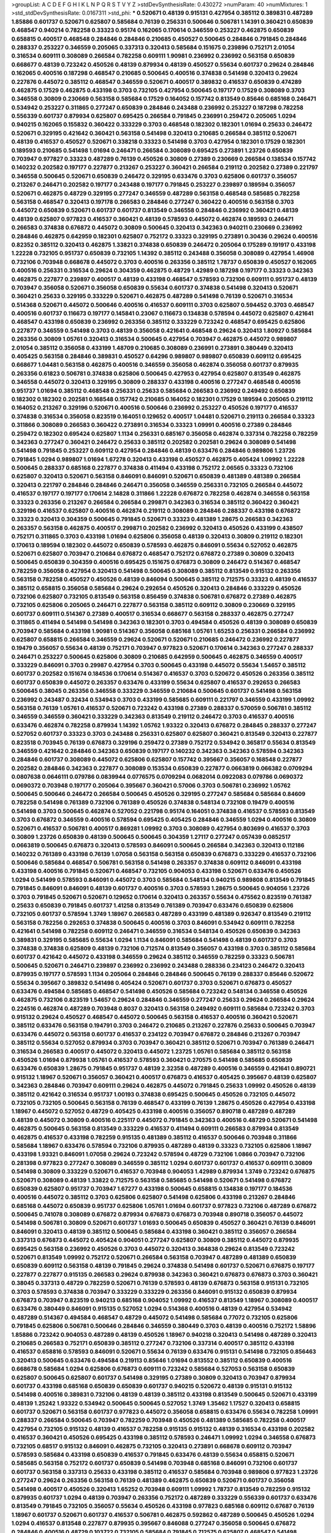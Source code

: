 >groupList:
A C D E F G H I K L
N P Q R S T V Y Z 
>stdDevSynthesisRate:
0.430272 
>numParam:
40
>numMixtures:
1
>std_stdDevSynthesisRate:
0.0167311
>std_phi:
***
0.520671 0.48139 0.915131 0.427954 0.385112 0.389831 0.487289 1.85886 0.601737 0.520671
0.625807 0.585684 0.76139 0.256331 0.500646 0.506781 1.14391 0.360421 0.650839 0.468547
0.940214 0.782258 0.33323 0.95174 0.162065 0.170614 0.346559 0.253227 0.462875 0.650839
0.658815 0.400517 0.468548 0.284846 0.284846 0.210685 0.450527 0.500645 0.284846 0.791845
0.284846 0.288337 0.253227 0.346559 0.205065 0.337313 0.320413 0.585684 0.151675 0.239896
0.752171 2.01054 0.316534 0.609111 0.308089 0.266584 0.782258 0.609111 1.90981 0.236992
0.236992 0.563158 0.650839 0.668677 0.48139 0.723242 0.450526 0.48139 0.879934 0.48139
0.450527 0.55634 0.601737 0.29624 0.284846 0.162065 0.400516 0.187298 0.468547 0.210685
0.500645 0.400516 0.374838 0.541498 0.320413 0.29624 0.227876 0.445072 0.385112 0.468547
0.346559 0.520671 0.400517 0.389832 0.416537 0.650839 0.474289 0.462875 0.17529 0.462875
0.433198 0.3703 0.732105 0.427954 0.500645 0.197177 0.17529 0.308089 0.3703 0.346558
0.30809 0.230669 0.563158 0.585684 0.17529 0.164052 0.157742 0.813549 0.85646 0.685168
0.246471 0.534942 0.253227 0.311865 0.277247 0.650839 0.284846 0.243488 0.236992 0.253227
0.187298 0.782258 0.556339 0.601737 0.879934 0.625807 0.695425 0.266584 0.791845 0.236991
0.259472 0.205065 1.0294 0.940215 0.162065 0.155832 0.360422 0.333229 0.3703 0.468548
0.182302 0.182301 1.01694 0.25633 0.246472 0.520671 0.329195 0.421642 0.360421 0.563158
0.541498 0.320413 0.210685 0.266584 0.385112 0.520671 0.48139 0.416537 0.450527 0.520671
0.338218 0.33323 0.541498 0.3703 0.427954 0.182301 0.17529 0.182301 0.189593 0.210685
0.541498 1.01694 0.246471 0.266584 0.308089 0.695425 0.273891 1.23726 0.650839 0.703947
0.977827 0.33323 0.487289 0.76139 0.450526 0.30809 0.27389 0.230669 0.266584 0.138534
0.157742 0.140232 0.202582 0.197177 0.227877 0.213267 0.253227 0.360421 0.266584 0.219112
0.202582 0.27389 0.221797 0.346558 0.500645 0.520671 0.650839 0.246472 0.329195 0.633476
0.3703 0.625806 0.601737 0.356057 0.213267 0.246471 0.202582 0.197177 0.243488 0.197177
0.791845 0.253227 0.239897 0.189594 0.356057 0.520671 0.462875 0.48729 0.329195 0.277247
0.346559 0.487289 0.563158 0.468548 0.585685 0.782258 0.563158 0.468547 0.320413 0.197178
0.266583 0.284846 0.277247 0.360422 0.400516 0.563158 0.3703 0.445072 0.650839 0.520671
0.601737 0.601737 0.813549 0.346558 0.284846 0.236992 0.360421 0.48139 0.48139 0.625807
0.977823 0.416537 0.360421 0.48139 0.578593 0.445072 0.462874 0.189593 0.246471 0.266583
0.374838 0.676872 0.445072 0.30809 0.500645 0.320413 0.342363 0.940211 0.230669 0.236992
0.284846 0.462875 0.642959 0.182301 0.625807 0.752172 0.33323 0.329195 0.273891 0.30436
0.29624 0.400516 0.82352 0.385112 0.320413 0.462875 1.33821 0.374838 0.650839 0.246472
0.205064 0.175289 0.191917 0.433198 1.22228 0.732105 0.951737 0.650839 0.732105 1.14392
0.385112 0.243488 0.356058 0.308089 0.427954 1.46908 0.732106 0.703948 0.668678 0.445072
0.3703 0.400516 0.263356 0.385112 1.78737 0.650839 0.450527 0.162065 0.400516 0.256331
0.316534 0.29624 0.304359 0.462875 0.48729 1.42989 0.187298 0.197177 0.33323 0.342363
0.462875 0.227877 0.239897 0.400517 0.48139 0.433198 0.468547 0.578593 0.732106 0.609111
0.951737 0.48139 0.703947 0.356058 0.520671 0.356058 0.650839 0.55634 0.601737 0.374838
0.541498 0.320413 0.520671 0.360421 0.25633 0.329195 0.333229 0.520671 0.462875 0.487289
0.541498 0.76139 0.520671 0.316534 0.514368 0.520671 0.445072 0.500646 0.400516 0.416537
0.609111 0.3703 0.625807 0.594452 0.3703 0.468547 0.400516 0.601737 0.116673 0.197177
0.145841 0.23067 0.116673 0.134838 0.578594 0.445072 0.625807 0.421641 0.468547 0.433198
0.650839 0.236992 0.263356 0.385112 0.333229 0.723242 0.468547 0.695425 0.625806 0.227877
0.346559 0.541498 0.3703 0.48139 0.356058 0.421641 0.468548 0.29624 0.320413 1.80927
0.585684 0.263356 0.30809 1.05761 0.320413 0.316534 0.500645 0.427954 0.703947 0.462875
0.445072 0.989807 2.01054 0.385112 0.356058 0.433199 1.48709 0.210685 0.308089 0.236991
0.273891 0.380449 0.320413 0.405425 0.563158 0.284846 0.389831 0.450527 0.64296 0.989807
0.989807 0.650839 0.609112 0.695425 0.668677 1.04481 0.563158 0.462875 0.400516 0.346559
0.356058 0.462874 0.356058 0.601737 0.879935 0.263356 0.61823 0.506781 0.374838 0.625806
0.500645 0.427953 0.427954 0.625807 0.813549 0.462875 0.346558 0.445072 0.320413 0.329195
0.30809 0.288337 0.433198 0.400516 0.277247 0.468548 0.400516 0.951737 1.01694 0.385112
0.468548 0.256331 0.25633 0.585684 0.266583 0.236992 0.249492 0.650839 0.182302 0.182302
0.202581 0.168548 0.157742 0.210685 0.164052 0.182301 0.17529 0.189594 0.205065 0.219112
0.164052 0.213267 0.329196 0.520671 0.400516 0.500646 0.236992 0.253227 0.450526 0.197177
0.416537 0.374838 0.316534 0.356058 0.823519 0.164051 0.129652 0.400517 1.04481 0.520671
0.219113 0.266584 0.33323 0.311866 0.308089 0.266583 0.360422 0.273891 0.316534 0.33323
1.09991 0.400516 0.27389 0.284846 0.259472 0.182302 0.695424 0.625807 1.1134 0.256331
0.685167 0.356058 0.462874 0.337314 0.782258 0.782259 0.342363 0.277247 0.360421 0.246472
0.25633 0.385112 0.202582 0.202581 0.29624 0.308089 0.541498 0.541498 0.791845 0.253227
0.609112 0.427954 0.284846 0.48139 0.633476 0.284846 0.989806 1.23726 0.791845 1.0294
0.989807 1.01694 1.67278 0.320413 0.433198 0.450527 0.462875 0.405424 1.09992 1.22228
0.500645 0.288337 0.685168 0.227877 0.374838 0.411494 0.433198 0.752172 2.06565 0.33323
0.732106 0.625807 0.320413 0.520671 0.563158 0.846091 0.846091 0.520671 0.650839 0.481389
0.481389 0.266584 0.320413 0.221797 0.284846 0.284846 0.246471 0.356058 0.346559 0.256331
0.732105 0.266584 0.445072 0.416537 0.197177 0.197177 0.170614 2.14828 0.311866 1.22228
0.676872 0.782258 0.462874 0.346558 0.563158 0.33323 0.263356 0.213267 0.266584 0.266584
0.299871 0.342363 0.316534 0.385112 0.360422 0.360421 0.329196 0.416537 0.625807 0.400516
0.462874 0.219112 0.308089 0.284846 0.288337 0.433198 0.676872 0.33323 0.320413 0.304359
0.500645 0.791845 0.520671 0.33323 0.481389 1.28675 0.266583 0.342363 0.263357 0.563158
0.462875 0.400517 0.299871 0.202582 0.236992 0.320413 0.450526 0.433199 0.438507 0.752171
0.311865 0.3703 0.433198 1.01694 0.625806 0.356058 0.48139 0.320413 0.30809 0.219112
0.182301 0.170613 0.189594 0.182302 0.445072 0.650839 0.578593 0.462875 0.846091 0.55634
0.527052 0.462875 0.520671 0.625807 0.703947 0.210684 0.676872 0.468547 0.752172 0.676872
0.27389 0.30809 0.320413 0.500645 0.650839 0.304359 0.400516 0.695425 0.151675 0.676873
0.30809 0.246472 0.514367 0.468547 0.782259 0.356058 0.427954 0.320413 0.541498 0.500645
0.308089 0.385112 0.813549 0.915132 0.263356 0.563158 0.782258 0.450527 0.450526 0.48139
0.846094 0.500645 0.385112 0.712575 0.33323 0.48139 0.416537 0.385112 0.658815 0.356058
0.585684 0.29624 0.292654 0.450526 0.320413 0.284846 0.333229 0.450526 0.732106 0.625807
0.732105 0.813549 0.563158 0.856459 0.374838 0.506781 0.676872 0.27389 0.462875 0.732105
0.625806 0.205065 0.246471 0.227877 0.563158 0.385112 0.609112 0.30809 0.230669 0.329195
0.601737 0.609111 0.514367 0.27389 0.400517 0.316534 0.668677 0.563158 0.288337 0.462875
0.277247 0.311865 0.411494 0.541498 0.541498 0.342363 0.182301 0.3703 0.494584 0.450526
0.48139 0.308089 0.650839 0.703947 0.585684 0.433198 1.90981 0.514367 0.356058 0.685168
1.05761 1.65253 0.256331 0.266584 0.236992 0.625807 0.658815 0.266584 0.346559 0.29624
0.520671 0.520671 0.210685 0.246472 0.236992 0.227877 0.19479 0.356057 0.55634 0.48139
0.752171 0.703947 0.977823 0.520671 0.170614 0.342363 0.277247 0.288337 0.246471 0.253227
0.500645 0.625806 0.30809 0.210685 0.642959 0.500645 0.462875 0.346559 0.400517 0.333229
0.846091 0.3703 0.29987 0.427954 0.3703 0.500645 0.433198 0.445072 0.55634 1.54657
0.385112 0.601737 0.202582 0.151674 0.184536 0.170614 0.514367 0.416537 0.3703 0.520672
0.450526 0.263356 0.385112 0.601737 0.650839 0.445072 0.263357 0.633476 0.433199 0.55634
0.625807 0.416537 0.292653 0.266583 0.500645 0.38045 0.263356 0.346558 0.333229 0.346559
0.210684 0.500645 0.601737 0.541498 0.563158 0.236992 0.243487 0.32434 0.534943 0.3703
0.433199 0.585685 0.609111 0.221797 0.346559 0.433199 1.09992 0.563158 0.76139 1.05761
0.416537 0.520671 0.723242 0.433198 0.27389 0.288337 0.570059 0.506781 0.385112 0.346559
0.346559 0.360421 0.333229 0.342363 0.813549 0.219112 0.246472 0.3703 0.416537 0.400516
0.633476 0.462874 0.782258 0.879934 1.14392 1.05762 1.93322 0.320413 0.676872 0.284845
0.288337 0.277247 0.527052 0.601737 0.33323 0.3703 0.243488 0.256331 0.625807 0.625807
0.360421 0.813549 0.320413 0.227877 0.823518 0.703945 0.76139 0.676873 0.329196 0.259472
0.27389 0.752172 0.534942 0.365817 0.55634 0.813549 0.346559 0.421642 0.284846 0.342363
0.650839 0.197177 0.140232 0.342363 0.342363 0.578594 0.342363 0.284846 0.601737 0.308089
0.445072 0.625806 0.625807 0.157742 0.395667 0.356057 0.168548 0.227877 0.202582 0.284846
0.342363 0.227877 0.308089 0.153534 0.650839 0.227877 0.0663819 0.066382 0.0709294 0.0807638
0.0646111 0.079786 0.0839944 0.0776575 0.0709294 0.0682014 0.0922083 0.079786 0.0690372 0.0690372
0.703948 0.197177 0.205064 0.395667 0.360421 0.57006 0.3703 0.506781 0.236992 1.05762
0.500645 0.500646 0.246472 0.266584 0.500645 0.450526 0.329195 0.277247 0.585684 0.585684
0.84609 0.782258 0.541498 0.761389 0.732106 0.761389 0.450526 0.374838 0.548134 0.732108
0.19479 0.400516 0.541498 0.3703 0.500645 0.462874 0.527052 0.221798 0.95174 0.164051
0.374838 0.416537 0.578593 0.813549 0.3703 0.676872 0.346559 0.400516 0.578594 0.695425
0.405425 0.284846 0.346559 1.0294 0.400516 0.30809 0.520671 0.416537 0.506781 0.400517
0.869281 1.09992 0.3703 0.308089 0.427954 0.803699 0.416537 0.3703 0.30809 1.23726
0.650839 0.48139 0.500645 0.500645 0.304359 1.27117 0.277247 0.057439 0.0852517 0.0663819
0.500645 0.676873 0.320413 0.578593 0.846091 0.500645 0.266584 0.342363 0.320413 0.112186
0.140232 0.761389 0.433198 0.76139 1.07058 0.563158 0.563158 0.650839 0.676873 0.333229
0.416537 0.732106 0.500646 0.585684 0.468547 0.506781 0.563158 0.541498 0.263357 0.374838
0.609112 0.846091 0.433198 0.433198 0.400516 0.791845 0.520671 0.468547 0.732105 0.904053
0.433198 0.520671 0.633476 0.450526 1.0294 0.541499 0.578593 0.846091 0.445072 0.3703
0.585684 0.548134 0.940215 0.989808 0.813549 0.791845 0.791845 0.846091 0.846091 0.48139
0.601737 0.400516 0.3703 0.578593 1.28675 0.500645 0.904056 1.23726 0.3703 0.791845
0.520671 0.520671 0.129652 0.170614 0.320413 0.263357 0.55634 0.475562 0.823519 0.761387
0.25633 0.650839 0.791845 0.601737 1.41258 0.813549 0.761389 0.703947 0.633476 0.650839
0.625806 0.732105 0.601737 0.578594 1.3749 1.18967 0.266583 0.487289 0.433199 0.481389
0.926347 0.813549 0.219112 0.563158 0.782256 0.292653 0.374838 0.500645 0.400516 0.3703
0.846091 0.534942 0.609111 0.782258 0.421641 0.541498 0.782258 0.609112 0.246471 0.346559
0.316534 0.548134 0.450526 0.650839 0.342363 0.389831 0.329195 0.585685 0.55634 1.0294
1.1134 0.846091 0.585684 0.541498 0.48139 0.601737 0.3703 0.374838 0.374838 0.625809
0.48139 0.732106 0.712574 0.813549 0.356057 0.433198 0.3703 0.385112 0.585684 0.601737
0.421642 0.445072 0.433198 0.346559 0.29624 0.385112 0.346559 0.782259 0.33323 0.506781
0.500645 0.520671 0.246471 0.239897 0.236992 0.236992 0.243488 0.288336 0.234123 0.246472
0.320413 0.879935 0.197177 0.578593 1.1134 0.205064 0.284846 0.284846 0.500645 0.76139
0.288337 0.85646 0.520672 0.55634 0.395667 0.389832 0.541498 0.405424 0.520671 0.601737
0.3703 0.520671 0.676873 0.450527 0.633476 0.494584 0.585685 0.468547 0.541498 0.450526
0.585684 0.723242 0.548134 0.346558 0.450526 0.462875 0.732106 0.823519 1.54657 0.29624
0.284846 0.346559 0.277247 0.25633 0.29624 0.266584 0.29624 0.224516 0.462874 0.487289
0.703948 0.8037 0.320413 0.563158 0.249492 0.609111 0.585684 0.723242 0.3703 0.915132
0.29624 0.450527 0.468547 0.445072 0.500645 0.563158 0.416537 0.400516 0.360421 0.520671
0.385112 0.633476 0.563158 0.194791 0.3703 0.246472 0.210685 0.213267 0.227876 0.25633
0.500645 0.703947 0.633476 0.445072 0.563158 0.601737 0.416537 0.234122 0.703947 0.676872
0.284846 0.213267 0.703947 0.385112 0.55634 0.527052 0.879934 0.3703 0.703947 0.360421
0.385112 0.520671 0.703947 0.761389 0.246471 0.316534 0.266583 0.400517 0.445072 0.320413
0.445072 1.23725 1.05761 0.585684 0.385112 0.563158 0.450526 1.01694 0.879938 1.05761
0.416537 0.578593 0.360421 0.270575 0.541498 0.585685 0.650839 0.633476 0.650839 1.28675
0.791845 0.951737 0.48139 2.32358 0.487289 0.400516 0.346559 0.421641 0.890721 0.915132
1.18967 0.520671 0.356057 0.360421 0.400517 0.676873 0.416537 0.405425 0.395667 0.48139
0.625807 0.342363 0.284846 0.703947 0.609111 0.29624 0.462875 0.445072 0.791845 0.25633
1.09992 0.450526 0.48139 0.385112 0.421642 0.316534 0.951737 1.00193 0.374838 0.695425
0.500645 0.450526 0.732105 0.445072 0.732105 0.732105 0.500645 0.563158 0.76139 0.468547
0.433199 0.76139 1.28675 0.450526 0.427954 0.433198 1.18967 0.445072 0.527052 0.48729
0.405425 0.433198 0.400516 0.356057 0.890718 0.487289 0.487289 0.48139 0.445072 0.30809
0.400516 0.225117 0.445072 0.791845 0.342363 0.400516 0.48729 0.520671 0.541498 0.462875
0.500645 0.563158 0.813549 0.333229 0.416537 0.411494 0.609111 0.266583 0.879934 0.813549
0.462875 0.416537 0.433198 0.782259 0.915135 0.481389 0.385112 0.416537 0.500646 0.703948
0.311866 0.585684 1.18967 0.633476 0.578594 0.732106 0.879935 0.487289 0.48139 0.33323
0.732105 0.625806 1.18967 0.433198 1.93321 0.846091 1.07058 0.29624 0.723242 0.578594
0.48729 0.732106 1.0866 0.703947 0.732106 0.281398 0.977823 0.277247 0.308089 0.346559
0.385112 1.0294 0.601737 0.601737 0.416537 0.609111 0.30809 0.541498 0.30809 0.333229
0.520671 0.416537 0.703948 0.904053 1.42989 0.879934 1.3749 0.723242 0.676875 0.520671
0.308089 0.48139 1.33822 0.712575 0.563158 0.585685 0.541498 0.520671 0.541498 0.676872
0.650839 0.625807 0.951737 0.703947 1.67277 0.433198 0.500645 0.658815 0.134838 0.197177
0.184536 0.400516 0.445072 0.385112 0.3703 0.625806 0.625807 0.541498 0.625806 0.433198
0.213267 0.284846 0.685168 0.445072 0.650839 0.951737 0.625806 1.05761 1.01694 0.601737
0.977823 0.732106 0.487289 0.676872 0.500645 0.741078 0.308089 0.676872 0.879934 0.676873
0.676873 0.703948 0.890718 0.356057 0.445072 0.541498 0.506781 0.30809 0.520671 0.601737
1.01693 0.500645 0.650839 0.450527 0.360421 0.76139 0.846091 0.846091 0.320413 0.48139
0.385112 0.500645 0.585684 0.433198 0.360421 0.385112 0.356057 0.266584 0.337313 0.676873
0.445072 0.405424 0.904051 0.277247 0.625807 0.30809 0.385112 0.445072 0.879935 0.695425
0.563158 0.236992 0.450526 0.3703 0.445072 0.320413 0.364838 0.29624 0.813549 0.723242
0.520671 0.813549 1.09992 0.752172 0.520671 0.266584 0.563158 0.703947 0.487289 0.481389
0.650839 0.650839 0.609112 0.563158 0.48139 0.791845 0.29624 0.374838 0.541498 0.601737
0.520671 0.676875 0.197177 0.227877 0.227877 0.915135 0.266583 0.29624 0.879938 0.342363
0.360421 0.676873 0.676873 0.3703 0.360421 0.38045 0.337313 0.48729 0.782259 0.520671
0.76139 0.578593 0.48139 0.676873 0.563158 0.915131 0.732105 0.3703 0.578593 0.374838
0.703947 0.333229 0.333229 0.263356 0.846091 0.915132 0.650839 0.879934 0.676873 0.703947
0.823519 0.940213 0.685168 0.904052 1.09992 0.416537 0.813549 1.18967 0.308089 0.400517
0.633476 0.380449 0.846091 0.915135 0.527052 1.0294 0.514368 0.400516 0.48139 0.427954
0.534942 0.487289 0.514367 0.494584 0.468547 0.48729 0.445072 0.541498 0.585684 0.77072
0.732105 0.625806 0.791845 0.625806 0.506781 0.500646 0.284846 0.346559 0.380449 0.3703
0.48139 0.400516 0.752172 1.58896 1.85886 0.723242 0.904053 0.487289 0.48139 0.450526
1.18967 0.940218 0.320413 0.541498 0.487289 0.320413 0.210685 0.266583 0.752171 0.650839
0.385112 0.277247 0.732106 0.337314 0.400517 0.385112 0.433198 0.416537 0.658816 0.578593
0.846091 0.520671 0.55634 0.76139 0.633476 0.915131 0.541498 0.732105 0.856463 0.320413
0.500645 0.633476 0.494584 0.219113 0.85646 1.01694 0.813552 0.385112 0.650839 0.400516
0.668678 0.585684 1.0294 0.625806 0.676873 0.609111 0.723242 0.585684 0.527053 0.563158
0.650839 0.625807 0.500645 0.625807 0.601737 0.541498 0.329195 0.27389 0.30809 0.320413
0.703947 0.879934 0.601737 0.433198 0.685168 0.650839 0.650839 0.601737 0.940215 0.520672
0.48139 0.915131 0.915132 0.541498 0.400516 0.389831 0.732106 0.48139 0.48139 0.385112
0.433198 0.813549 0.500645 0.520671 0.433199 0.48139 1.25242 1.93322 0.534942 0.500645
0.500645 0.527052 1.3749 1.35462 1.17527 0.320413 0.658815 0.601737 0.520671 0.563158
0.601737 0.977823 0.445072 0.356058 0.658815 0.633476 0.55634 0.782258 1.09991 0.288337
0.266584 0.500645 0.703947 0.782259 0.703948 0.450526 0.481389 0.585685 0.782258 0.400517
0.427954 0.732105 0.915132 0.48139 0.416537 0.782258 0.915135 0.915132 0.48139 0.316534
0.433198 0.202582 0.416537 0.360421 0.450526 0.695425 0.433198 0.385112 0.578593 0.246471
1.09992 1.0294 0.346558 0.676873 0.732105 0.68517 0.915132 0.846091 0.462875 0.732105
0.320413 0.273891 0.668678 0.609112 0.703947 0.578593 0.585684 0.433198 0.650839 0.416537
0.791845 0.633476 0.48139 0.55634 0.658815 0.520671 0.585685 0.563158 0.752172 0.601737
0.650839 0.541498 0.703948 0.685168 0.846091 0.732106 0.601737 0.601737 0.563158 0.337313
0.25633 0.433198 0.385112 0.416537 0.585684 0.703948 0.989806 0.977823 1.23726 0.277247
0.29624 0.263356 0.563158 0.76139 0.481389 0.462875 0.650839 0.520671 0.601737 0.356058
0.541498 0.400517 0.450526 0.320413 1.65252 0.703948 0.609111 1.09992 1.78737 0.813549
0.782259 0.915132 0.879935 0.601737 1.0294 0.48139 0.703947 0.263356 0.752172 0.487289
0.333229 0.556339 0.601737 0.633476 0.813549 0.791845 0.732105 0.356057 0.55634 0.450526
0.433198 0.977823 0.685168 0.609112 0.67687 0.76139 1.18967 0.601737 0.520671 0.601737
0.416537 0.506781 0.462875 0.592862 0.487289 0.500645 0.450526 1.0294 1.0294 0.416537
0.813548 0.227877 0.879935 0.395667 0.846088 0.277247 0.356058 0.500645 0.676872 0.284846
0.400516 0.48729 0.103722 0.732105 0.585684 0.791845 0.712575 0.625807 0.468547 0.541498
0.48139 1.0294 0.520671 0.650839 0.813549 0.609112 0.752172 0.601737 0.3703 0.411494
0.541498 1.42989 0.585684 0.570059 0.732106 0.541498 0.782258 0.625807 0.951737 1.42989
0.462875 0.977823 0.879934 0.67687 0.625807 0.609112 0.548135 0.633476 0.563158 0.601737
0.813549 0.385112 0.30809 0.468548 0.846091 0.761389 0.500645 0.151675 0.170614 0.534942
0.541498 0.445072 0.761392 0.520671 0.494584 0.703948 0.256331 0.433199 0.288337 0.256331
0.320413 0.29624 0.256331 0.356058 0.356057 0.48139 0.333229 0.385112 0.500646 0.585684
0.400516 0.462875 0.585684 0.320413 0.601737 0.609111 0.951738 0.650839 0.273891 0.676873
0.846094 1.09991 0.703948 1.13006 1.05761 0.658815 0.468547 0.676873 0.846091 1.05762
0.703948 0.782258 0.695425 0.236992 0.320413 0.400516 0.585684 0.585684 0.585684 0.487289
0.625807 0.676872 1.14391 0.205064 0.50678 0.989803 0.609111 0.563158 0.520671 0.506781
0.650839 0.563158 0.752172 0.813549 0.243487 0.329196 0.601737 0.609112 0.846091 0.926344
0.33323 0.333229 0.33323 0.685168 0.520671 0.625806 0.915133 0.520671 0.55634 0.563158
0.977823 0.904053 0.33323 1.20748 0.411494 0.791842 0.329195 1.0866 0.462875 1.01693
0.468547 0.266583 0.977823 0.869281 1.67277 1.85886 0.609112 0.385112 1.28675 0.416537
0.676873 0.48139 0.625806 0.915131 0.320413 0.385112 0.25633 0.273891 0.273891 0.676872
0.951737 1.28675 0.703947 0.625807 0.462875 0.915132 0.676873 0.846091 0.299871 0.76139
0.273891 0.541498 0.389831 0.703948 0.462875 0.520671 0.732105 0.732106 0.782258 0.84609
0.703948 0.3703 0.346559 0.48139 0.84609 0.164051 0.177438 0.177439 1.23726 0.213267
0.563158 1.09992 0.879935 0.712575 1.80927 0.723242 0.703948 0.55634 0.761389 0.625807
0.541498 0.360421 0.197177 0.585684 0.823519 0.578594 0.703948 1.0294 0.450527 0.433198
0.342363 0.703948 1.05762 0.416537 0.445072 0.752172 0.385112 0.506781 0.320413 0.33323
0.416537 0.416537 0.329195 1.01694 0.578594 0.500645 0.356057 0.500645 0.520671 0.468547
0.633476 0.752172 0.703948 0.316534 0.541498 0.374838 0.563158 0.541498 0.633476 0.445072
0.400516 0.601737 0.3703 1.23726 0.685168 0.650839 0.411494 0.468547 0.578593 0.650839
0.676873 0.989807 0.266584 0.256331 0.277247 0.48139 0.288337 0.308089 0.633477 0.601737
0.487289 0.658815 0.3703 0.650839 0.650839 0.879934 0.29987 0.55634 0.25633 0.846091
0.411494 0.416537 0.433199 0.951737 0.445072 0.416537 0.411494 0.48139 0.427953 0.433198
0.609111 0.500645 0.416537 0.433198 0.520671 0.563158 0.650839 0.266583 0.400517 0.462875
0.658815 0.650839 0.601737 0.625807 0.813549 1.13006 0.400516 0.416537 0.732105 0.703948
1.14392 0.416537 0.500645 0.625806 0.723242 0.585684 1.07057 0.29987 0.380449 0.385112
0.585684 0.703947 0.360421 0.411494 0.400516 0.277247 0.292654 0.266584 0.846091 0.585684
0.30809 0.520671 0.625807 0.427953 0.813549 0.676873 0.500646 0.360421 0.563158 0.416537
0.405425 0.813549 0.563158 0.601737 0.500645 0.813548 0.277247 0.27389 0.288337 0.685167
0.601737 0.650839 0.625807 0.676873 0.761389 0.703947 0.951737 0.400516 0.400516 0.658815
0.823519 0.752172 0.609111 0.650839 0.243488 0.266583 0.462875 0.342363 1.05761 0.676872
0.500645 0.3703 0.320413 0.346559 0.500645 0.500645 0.791845 1.0294 0.609111 1.0294
0.609112 0.989806 0.823522 0.835847 0.33323 0.29624 0.585684 0.585685 0.823522 0.76139
0.890715 0.500646 0.468547 0.732105 0.752172 0.723241 0.703947 0.915128 0.989803 0.601737
0.360421 0.273891 0.416536 0.342363 0.703947 0.752172 0.374838 0.29624 0.29624 0.400516
0.308089 0.625807 0.585684 0.500645 0.520671 0.520671 0.3703 0.563158 0.450526 0.85646
0.253227 0.813549 1.3749 0.676872 0.782259 0.55634 1.28675 0.703947 0.189593 0.157741
0.823519 0.400517 0.625806 0.541498 0.695425 0.879935 0.48139 0.723242 0.879934 0.506781
0.541498 0.915132 0.506781 1.07058 0.791848 1.07057 0.227877 0.846091 0.650839 0.534942
0.541498 0.468548 0.500645 0.520671 0.57006 0.703947 0.685168 0.360422 0.703947 0.55634
0.625807 0.915131 0.609111 0.563158 0.703948 0.556339 0.356057 0.500645 1.05761 1.01694
1.09992 0.977823 0.76139 0.500645 0.416537 0.360421 0.346559 0.703948 0.374838 0.433198
0.438507 0.541497 0.514367 0.625806 0.676872 0.210685 0.915131 0.813549 0.601737 0.520671
0.601737 0.346559 0.601737 0.951737 0.494584 0.609111 0.695424 0.585684 0.761389 0.676873
0.374838 0.356058 0.585684 0.650839 0.374838 0.48139 0.385112 0.951737 0.175289 1.07057
0.791847 0.782259 0.284846 0.879935 0.846091 0.977823 1.15793 1.33822 1.27117 0.500646
0.288337 0.450526 0.333229 0.487289 0.468547 0.500645 0.145841 0.131241 0.685167 0.563158
0.676872 0.433198 0.500645 0.445072 1.4299 1.23726 0.263356 0.29624 0.633476 0.823519
0.3703 0.650839 0.977823 0.236992 0.292654 0.723242 0.712575 0.846091 0.320413 1.05761
0.633476 1.42989 0.140232 0.782258 0.563158 0.299871 0.732106 0.989807 0.668677 0.548134
0.33323 0.273891 1.09992 0.752171 1.05761 0.879931 0.585684 0.676872 0.650839 0.823519
0.578593 0.869281 0.55634 0.601737 0.879934 0.400516 0.400517 0.703947 0.609112 0.534942
0.416537 1.23726 0.940215 0.411494 1.07058 0.732106 0.3703 0.433198 0.445072 0.433198
0.385112 0.356058 0.563158 0.433198 0.782259 0.585684 0.385112 0.548134 0.703947 0.703947
0.346558 0.27389 0.609111 0.48139 1.4299 0.360421 0.791845 0.782259 0.405424 0.650839
0.155832 0.182301 0.246471 0.253227 0.25633 0.25633 0.246471 0.856459 0.601737 0.520671
0.55634 0.563158 0.541498 0.541498 0.676872 0.879935 1.27117 0.585684 0.227877 0.703947
0.48729 0.761389 0.389831 0.320413 0.342363 0.48139 0.585684 1.17527 1.01694 0.356058
0.360421 0.3703 0.48139 0.456048 0.445072 0.450527 0.450526 0.520671 0.500645 0.346559
0.284846 0.400517 0.563158 0.846091 0.813549 0.856457 0.520671 0.856457 0.541498 0.385112
0.462875 0.585684 1.01694 0.234123 0.23067 0.695425 1.07057 0.915135 0.791845 0.791845
0.48139 0.846091 1.05761 0.342363 0.308089 0.30809 0.385112 0.813549 0.625807 0.625806
0.703947 0.534942 0.625806 0.732105 0.462875 0.468547 0.416537 0.940214 0.951737 0.585684
0.625806 0.284846 0.601737 0.76139 0.520671 0.48139 0.487289 0.76139 0.791845 0.329195
0.346559 1.01694 0.989803 0.915135 1.01694 1.28675 0.685168 0.650839 0.782259 1.05761
0.541498 0.650839 0.445072 0.64296 0.585684 0.594452 0.3703 0.915131 1.05762 0.197177
0.356058 0.462875 0.668678 0.400516 0.695425 0.761389 0.320413 0.791845 0.977827 1.0294
0.500645 0.563158 0.548134 0.48139 0.520671 0.585685 0.650839 0.609111 0.989806 0.609111
0.668678 0.585684 0.374838 0.500645 0.514367 0.3703 0.703948 0.534942 0.813549 0.879936
0.650839 0.940215 0.650839 0.563158 0.9634 1.01694 0.346559 0.541498 0.563158 0.48139
0.541498 0.55634 1.0294 1.09992 0.563158 0.329195 0.288337 0.308089 0.356058 0.433199
0.320413 0.732105 0.320413 0.76139 0.356058 1.05761 0.752171 0.813549 0.85646 0.650839
0.676873 0.421641 1.01693 0.346559 0.468547 0.427954 0.977823 0.374838 0.221798 0.609112
0.356058 0.548134 2.01055 0.633476 0.520671 0.676873 1.18967 0.400516 0.541499 0.541498
0.703947 0.676872 0.723242 0.578593 0.55634 0.633476 0.732106 0.904053 1.05761 0.703947
1.17527 0.541498 0.989806 0.732106 0.578593 0.601737 0.462875 0.723242 0.813549 0.585684
0.433199 0.563158 0.202582 0.219112 0.360421 0.563158 0.520671 1.05761 0.846091 0.703947
1.14391 0.534942 0.676873 0.879934 0.676872 0.625807 0.55634 0.940214 0.541498 0.500645
0.500645 0.427954 0.333229 0.433198 0.55634 0.712575 1.01694 0.752172 0.813552 0.977823
0.609111 0.650839 0.846089 0.951737 0.563158 0.346559 0.445072 0.625807 0.813549 0.563158
0.676872 0.563158 0.578593 0.703947 0.57006 0.703948 0.601737 0.658815 0.650839 1.78736
0.433198 0.462875 0.416537 0.658815 1.0294 0.527052 0.475562 0.633476 0.585685 0.76139
0.462875 0.197177 0.625807 0.732105 1.3749 0.520671 0.48729 0.30809 0.813549 0.633476
0.385112 0.320413 0.55634 0.668678 0.703948 0.585684 0.520671 0.500645 0.421641 0.433198
0.977823 0.977824 0.468547 0.633476 0.506781 0.385112 0.468547 0.385112 0.356058 0.585684
0.500645 0.752172 0.676873 0.563158 0.813549 0.445072 0.500645 1.01694 0.977827 0.468547
0.487289 0.601737 0.609111 0.676872 0.76139 0.527052 0.445072 0.55634 0.846091 0.277247
1.85886 0.541498 0.563158 0.650839 0.520671 0.416537 0.266584 0.601737 0.601738 0.236992
0.205064 0.487289 0.527052 0.494584 0.541498 0.676873 0.732105 0.703948 1.23725 0.400516
1.85886 0.951737 0.609111 0.791845 0.650839 0.609111 0.48139 0.541498 0.445072 0.103722
2.09096 0.601737 0.433198 0.541498 0.601737 0.311865 2.01055 0.520671 0.650839 0.374838
0.270575 0.633476 0.782258 0.563158 0.182302 0.650839 0.609112 0.8037 0.601737 0.253227
0.316534 0.360421 0.433198 0.385112 0.520671 0.650839 0.668678 0.676873 0.433199 0.879935
1.28675 0.846091 0.926347 0.563158 0.520671 0.625807 0.520671 0.609111 0.487289 0.541498
0.197177 0.400517 0.625806 0.168548 0.191917 0.197177 0.427954 0.433198 0.703947 0.506781
0.76139 0.601737 0.676873 0.563158 0.813549 0.609111 0.703948 0.462875 0.541498 0.48139
0.846091 0.676872 0.400516 0.55634 0.541498 0.506781 0.601737 0.609111 1.01694 0.450526
0.385112 0.48139 0.346558 0.609112 0.890718 1.14392 0.563158 0.585684 0.879934 1.33822
0.791845 0.752172 0.578593 0.400516 0.879934 0.563158 0.84609 0.782259 0.846091 0.752171
0.940215 0.541498 0.676872 0.772788 0.48139 0.299871 0.520671 0.676872 0.400516 0.333229
0.296239 0.277247 0.563158 0.601737 0.400516 0.856459 1.09992 0.813549 0.650839 0.445072
0.578593 0.450526 0.48729 1.01694 0.541498 0.633476 0.813549 0.246472 0.48139 0.609112
0.30809 0.585684 0.676873 0.541498 0.676873 0.823519 0.468548 0.813549 0.752172 0.723242
0.625807 0.236992 1.09991 0.55634 0.625807 0.389832 0.650839 0.27389 0.266584 0.625807
0.578593 0.320413 0.732105 0.385112 0.541498 0.299871 0.400516 0.563158 0.761389 1.14392
1.14392 1.05761 0.416537 0.30809 0.360421 0.400516 1.09992 0.977827 1.20425 0.846094
1.18967 1.09992 0.385112 0.703948 0.320413 0.450526 1.05761 0.989807 0.33323 0.320413
0.400517 0.346559 0.333229 0.27389 0.308089 0.3703 0.374838 0.433198 0.400516 0.520671
0.541498 0.76139 1.78736 0.213266 0.500645 0.385112 0.284846 0.506781 0.205064 0.342363
0.84609 0.3703 0.202582 0.266584 1.13007 0.360421 0.462875 0.416537 0.601737 0.500645
0.308089 0.3703 0.791845 1.32202 1.09992 0.609111 0.633476 0.658815 0.625807 0.450527
0.494584 0.563158 0.846091 0.658815 0.25633 0.676873 0.3703 0.813549 0.915132 0.813549
0.977827 0.685167 0.846091 1.32202 0.462875 1.23726 0.563158 0.320413 0.400516 0.3703
0.685168 0.438508 1.01694 0.951737 0.951738 1.71862 0.685168 0.703948 1.09992 0.487289
0.468547 0.385112 1.23726 0.761389 0.520671 0.433198 0.3703 0.333229 0.205064 0.625807
0.791845 1.09992 0.48139 0.147628 0.210685 0.197177 0.219112 0.236992 0.761387 0.703947
0.940218 0.609111 0.64296 0.703948 0.625806 0.676872 0.468547 0.520671 0.563158 0.578593
0.205064 0.48729 0.520672 0.284846 0.98981 1.0294 0.520671 0.385112 0.3703 0.732105
0.752172 0.650839 0.585684 0.84609 0.723241 0.846091 0.761389 1.67277 0.650839 0.85646
0.601737 0.427954 0.791845 0.625807 1.48709 1.67277 0.316533 0.703947 0.846091 0.977823
0.940217 1.15793 1.09992 0.813549 0.846091 0.732106 0.676872 1.05762 1.05762 0.625807
0.450526 0.416537 0.676872 0.333229 0.27389 0.732106 0.76139 0.650839 0.813549 0.320413
0.416537 0.400516 0.520671 0.601737 0.33323 0.284846 0.365817 0.433198 0.395667 0.462875
0.30436 0.342363 0.29624 0.316534 0.30809 0.732105 0.342363 0.385112 0.761389 0.846091
0.284846 1.07057 0.374838 0.642959 0.333229 1.58896 0.433198 0.695425 0.400516 0.468547
0.445072 0.416537 0.346558 0.374838 0.462875 0.360421 0.732105 0.385112 0.350806 0.29624
0.813549 0.462875 0.55634 0.989806 0.633476 0.29624 0.541498 0.385112 0.427954 0.177438
0.433199 0.70395 0.205064 0.311864 0.100955 0.112186 0.124666 0.129652 0.168548 0.145841
0.197177 0.563158 0.609111 0.585684 0.989807 0.374838 0.563158 0.25633 0.879935 0.563158
0.487289 0.57006 0.346558 0.29624 0.433198 0.356057 0.385112 0.346559 0.462875 0.33323
0.450526 0.650839 0.462875 0.879938 0.541498 1.1134 0.685168 0.578593 0.703948 0.541498
0.534942 0.585684 2.32358 2.32358 1.09992 0.385112 0.541498 1.05761 0.29624 0.676872
1.32202 1.22228 0.782258 0.27389 0.308089 0.365816 0.890717 0.389831 0.416537 0.342363
0.360421 0.487289 0.494584 0.450526 0.642959 0.433198 0.445072 2.26159 0.320413 0.563158
0.989806 0.385112 0.433198 0.0807638 0.0970718 0.103722 0.0767173 0.0897484 0.086297 0.0663819
0.103722 0.0958968 0.0933383 0.104993 0.0839947 0.0897484 0.0997325 0.147629 0.541498 0.563158
0.601737 0.601737 0.548134 0.601737 0.487289 0.500645 0.48139 0.487289 0.633476 0.563158
0.650839 0.803699 0.676872 0.500645 1.1134 0.27389 0.356058 0.27389 0.320413 0.346559
0.64296 0.468547 0.333229 0.782259 1.85886 0.266583 0.450526 2.09097 1.73969 0.33323
0.3703 0.427954 0.385112 0.433199 0.385112 0.3703 0.541498 0.601737 0.703948 0.48139
0.30809 0.468548 2.01054 1.93322 0.940215 0.320413 0.548135 0.385112 0.445072 0.506781
0.48139 1.85886 0.29624 0.273891 0.3703 0.400517 0.421642 0.625807 0.520671 0.468547
0.520671 0.474289 0.221798 0.977823 0.752171 1.09992 0.520671 0.320413 2.29544 0.723242
0.500645 0.625807 0.578593 0.246471 0.462875 0.685168 2.51318 0.374838 1.15793 0.421642
0.468548 0.609111 0.450526 0.761389 0.650839 0.650839 0.703948 0.676872 0.585685 0.676873
0.915132 0.585684 0.732106 0.385112 0.676872 0.416537 0.416537 0.520671 0.601737 0.468547
0.685168 0.48139 0.578593 0.601737 0.813549 0.360421 0.3703 0.29987 0.273891 0.48139
0.445072 0.284846 0.601738 0.594452 0.500645 0.400516 0.3703 0.400516 0.29624 0.30809
1.32202 0.360421 0.650839 0.487289 0.904053 0.813549 0.3703 0.346559 0.977823 0.356058
0.64296 0.433198 0.445072 0.416537 0.76139 0.500645 0.29624 0.416537 0.329195 0.520671
0.29987 0.29987 0.416537 0.450526 0.48729 0.421641 0.400517 0.563158 0.3703 0.433198
0.500646 0.732105 0.563158 1.85886 0.520671 0.462875 0.3703 0.400516 0.329195 0.416537
0.48139 0.3703 0.869281 0.625806 0.400516 0.578594 0.791845 0.48139 0.761389 0.625807
0.433198 0.578593 0.601737 0.450526 0.752172 0.500645 0.633476 0.385112 0.650839 0.76139
0.48139 0.356057 0.433199 0.450526 0.427954 0.791845 0.578593 0.650839 0.445072 0.462875
0.445072 0.541498 0.494584 0.668678 1.85886 0.385112 0.625807 0.563158 0.813549 0.527053
0.904053 0.320413 0.342363 0.356057 0.782259 0.601737 0.823519 0.346559 0.356058 0.427954
0.288337 0.468547 0.205064 0.400516 0.462875 1.09992 0.346558 0.308089 0.374838 0.356058
0.400516 0.385112 0.320413 0.308089 0.356057 0.337314 0.416537 0.385112 0.585684 0.277247
0.578593 0.879935 0.703947 0.703947 0.500645 0.977823 1.1134 0.189594 0.29624 0.249492
0.563158 0.320413 0.277247 0.676873 0.879935 1.67277 0.534942 0.365816 0.346559 1.9862
1.85886 0.433198 0.263356 0.625807 0.400517 1.83635 0.541498 0.541498 1.60843 0.55634
1.80927 1.93322 1.13007 1.83635 0.400516 0.202581 0.182301 0.514367 0.676873 2.61371
0.676873 0.520671 0.625807 0.400517 0.563158 0.427954 0.989803 0.541498 0.915128 0.462875
0.445072 1.60843 0.527052 1.78737 0.356057 1.0294 0.48139 0.601737 0.676872 0.433198
0.462875 0.277247 0.219113 0.450526 0.578594 0.468547 0.433198 0.416537 0.625807 1.9569
0.395667 0.346559 0.601737 0.29624 0.385112 0.468547 1.71862 0.541498 0.400516 0.32434
0.703947 0.246471 0.791845 0.400516 0.625806 0.356057 0.395667 0.411494 0.468547 0.520671
0.468547 0.48729 0.433198 0.703947 0.30809 0.703948 0.450526 0.253227 0.177438 0.633476
0.299871 1.93322 0.585684 0.389832 0.500645 0.400517 0.951737 0.333229 0.625807 0.563158
0.299871 0.236992 0.29624 0.395668 0.400517 0.400516 0.76139 0.520671 0.487289 0.487289
0.500645 0.520671 0.162065 0.333229 0.263356 0.695425 0.462875 0.494584 0.389832 0.320413
0.389831 0.732105 0.506781 0.30809 0.288337 0.342363 0.732105 0.782258 0.879938 0.625807
0.782258 0.782259 0.813549 0.703947 0.25633 0.433199 0.380449 0.500645 0.556339 1.15793
1.71862 1.85886 0.879931 0.890718 1.78736 0.879935 1.67277 0.951738 2.06565 0.791846
0.813549 0.951738 0.520671 1.09992 0.879934 0.676873 0.48139 0.989807 0.585684 0.601737
0.563158 0.400516 0.541498 0.676872 0.609111 0.813549 0.563158 0.520671 0.76139 0.650839
0.48729 0.506781 0.625807 2.09097 0.658815 0.210685 0.213267 0.221798 0.129653 0.155832
0.249492 0.951738 0.416537 0.879935 0.813549 0.342363 0.570059 0.625806 0.48729 0.48139
0.541498 0.3703 0.650839 0.76139 1.90981 0.3703 0.563158 0.468547 1.28675 2.23421
0.500646 0.416537 0.601737 0.846091 0.33323 0.400516 0.33323 1.93322 0.416537 2.14828
0.360421 0.601737 0.320413 0.389832 2.01055 0.520671 0.520671 0.400516 0.585684 0.609111
0.221797 0.29624 0.236992 0.365817 0.356058 0.752172 0.29624 0.342363 0.284846 0.29624
0.487289 0.915132 0.329195 0.500645 0.427954 0.29624 0.676872 1.13007 1.22228 0.915132
0.846091 0.761387 0.977823 0.846091 0.585685 0.468547 0.468547 0.846091 0.676873 0.450526
1.01694 1.01694 0.879934 0.752171 1.01694 0.81355 0.450527 0.846091 1.85886 0.411494
0.85646 0.633476 0.400516 0.494584 0.346559 0.761389 0.329195 0.450527 0.342363 0.342363
0.494584 0.433198 0.782258 0.752171 0.625807 0.601737 0.346559 1.1134 0.752172 0.609111
0.427954 0.374838 0.468548 0.197177 0.563158 0.813548 0.416537 0.416537 0.30809 0.320413
0.55634 0.601737 0.846091 0.450527 0.277247 0.500645 0.385112 0.333229 1.85886 0.563158
0.433198 0.374838 0.625807 0.277247 0.445072 0.633476 0.385112 0.563158 0.703948 0.374838
0.813549 0.585684 0.650839 0.703947 0.177438 0.346559 0.563158 0.277247 0.500645 0.400516
1.27117 0.563158 0.601737 0.563158 0.202582 0.400516 0.346559 0.266584 0.400517 0.695425
1.90981 1.22228 0.625806 0.813552 0.76139 0.360422 0.625806 1.44742 0.246471 0.915135
0.433198 1.80927 0.926347 0.346559 0.433199 0.462875 0.650839 0.520671 0.55634 0.601737
0.450526 0.585685 0.308089 0.266584 0.346559 0.147629 0.433199 0.405425 0.658815 0.879935
0.633476 0.585685 0.389831 0.23067 0.256331 0.284846 0.520671 0.3703 0.445072 1.85886
1.9862 1.65252 0.500645 0.266584 0.246472 0.299871 1.71862 0.236992 0.30809 0.356057
0.904053 0.813549 0.856459 0.879935 0.633476 1.48709 0.487289 0.445072 0.433199 0.585685
0.650839 0.416537 0.243488 1.60844 0.578593 0.625807 0.450526 0.433198 0.213267 0.273891
0.259472 0.601737 0.76139 0.48139 2.17461 0.520671 0.433198 0.3703 0.219112 0.213267
0.246471 0.468547 0.395667 0.385112 0.395667 0.585685 0.658815 0.246471 0.676873 0.650839
0.411494 0.835848 0.450526 0.487289 0.30809 0.346559 0.823519 0.284846 0.311865 0.400517
0.284846 0.33323 0.791845 0.389831 0.33323 0.400516 0.676872 0.541498 0.385112 0.256331
0.266584 0.823522 0.416537 0.556339 0.333229 0.703947 0.48139 0.416537 0.123157 0.356058
0.676873 0.732105 0.450527 0.494584 0.578593 0.520671 0.416537 2.14828 0.668678 0.288337
0.227877 0.500645 0.703948 0.563158 0.400516 0.374838 0.27389 0.915132 0.308089 0.219112
0.236992 0.3703 0.879935 1.0294 0.433198 0.29624 0.277247 0.3703 0.29624 0.541498
0.703947 0.182301 0.17529 0.48139 0.462875 0.416537 0.385112 0.3703 0.416537 0.416537
0.299871 0.457271 0.601737 0.732105 0.506781 0.48139 0.48139 0.273891 0.256331 0.277247
0.273891 0.320413 0.48139 0.400516 0.284846 0.33323 0.266584 0.30809 0.360421 0.385112
0.29624 0.904053 0.170613 0.219112 0.236991 0.263356 0.234123 0.219112 0.30809 0.246472
0.266584 0.374837 0.27389 0.236992 0.33323 0.253227 0.246472 0.320413 0.32434 0.219112
0.405425 0.389831 0.500645 0.563158 0.320413 0.3703 0.360421 0.541498 0.456047 0.668678
0.433198 0.445072 0.625807 0.356058 0.585685 0.541498 0.346559 0.541498 0.450526 0.506781
0.400516 0.676872 0.904052 0.977823 0.541498 0.633476 0.951734 1.23726 0.246472 0.356057
0.703947 0.625807 0.48139 0.703948 0.481389 0.356057 0.263356 0.227877 0.346559 0.534942
0.438508 0.29624 0.563158 0.445072 0.48139 0.650839 0.879934 0.266584 0.308089 0.416537
0.48139 0.385112 0.450526 0.791842 0.450527 0.520671 0.445072 0.541498 0.633476 0.723242
2.41651 1.90981 1.93322 0.585684 0.534942 0.541498 0.732105 0.520671 0.155832 0.182301
0.246471 0.246471 0.468548 0.695425 0.0829774 0.450526 0.427954 0.103722 0.263356 0.112186
0.104993 0.308089 0.29624 0.27389 0.30809 0.29624 0.370299 0.277247 0.266583 0.227877
0.30809 0.320413 0.277247 0.29624 0.29624 0.256331 0.500645 0.703947 0.578593 0.915131
0.385112 0.951737 1.85886 0.221798 0.202582 0.219112 0.541498 0.140232 0.462875 0.30809
0.365816 0.400516 0.450527 0.76139 0.320413 0.29624 0.342363 0.29624 0.189593 0.520671
0.650839 0.462874 0.703947 1.01693 0.625807 0.650839 0.609112 0.633476 0.433199 0.782259
0.578594 0.658815 0.541498 0.585684 0.48139 0.977823 0.85646 0.29624 0.320413 0.835847
0.801549 0.374838 0.625807 0.374838 0.411494 0.416537 0.633476 0.427954 0.3703 0.450527
0.534942 0.450526 0.356058 0.333229 0.752171 0.650839 0.445072 0.356057 0.33323 0.563158
0.514367 0.520671 0.563158 0.520671 0.658816 0.915132 0.658815 0.541498 0.3703 0.527052
0.650839 0.385112 0.520671 0.55634 0.55634 0.416537 0.400516 0.450526 0.385112 0.487289
0.520671 0.445072 0.3703 0.29624 0.263356 0.333229 0.33323 0.416537 0.416537 0.416537
0.400516 0.48729 0.445072 0.462875 0.445072 0.578593 0.468547 0.48139 0.514367 0.585684
0.520671 0.76139 0.676872 0.500646 0.601737 0.846091 0.732105 0.541498 1.05761 0.284846
0.308089 0.213267 0.236992 0.450527 0.534943 0.263356 0.246471 0.213267 0.27389 0.356058
0.400516 0.400516 0.732105 1.14391 0.400516 0.374838 0.433199 0.184535 0.342363 0.243488
0.30809 0.320413 0.650839 0.879938 0.320413 0.450527 0.585684 0.400517 0.585685 0.462875
0.48139 0.625807 0.578593 0.76139 0.520671 0.284846 0.940218 0.541498 1.27117 0.585685
0.601737 0.585684 0.879935 0.782258 0.723242 1.73969 0.846091 0.732106 0.879934 0.676873
0.846091 1.27117 0.752171 1.27117 0.609112 0.48139 0.578593 0.761389 0.650839 0.951737
0.541498 0.400516 0.813549 0.400516 0.462875 0.329195 0.703948 0.462875 0.585684 0.658815
0.416537 0.468547 0.356058 0.33323 0.650839 0.506781 0.29624 0.29624 0.360421 0.346558
0.411494 0.246472 0.253227 0.400516 0.520671 0.625807 2.32358 1.05762 1.80927 0.585684
0.813552 1.93321 0.846094 0.500645 0.915131 1.93322 1.85886 1.1134 0.520671 0.609112
0.813552 1.28675 0.500645 0.445072 0.752172 1.42989 0.189593 0.284846 0.989803 0.288337
0.732105 0.277247 0.601737 0.625807 0.520671 0.676873 0.601737 0.48139 0.487289 0.308089
0.650839 0.732105 0.752171 0.846091 0.263356 0.48139 0.563158 1.85886 0.25633 0.625807
0.273891 0.563158 0.256331 0.256331 0.243488 0.416537 0.650839 0.732106 0.462875 0.520671
2.32357 0.752174 0.585684 0.236992 0.400516 0.346558 0.416537 1.0294 1.05761 0.879934
0.940213 0.676873 0.846091 0.732108 0.723242 0.236992 0.236992 0.246471 0.48139 0.723242
1.93321 0.676873 0.360421 0.277247 0.243487 0.320413 0.288337 1.60844 1.78736 1.83636
1.01694 0.541498 1.73968 1.58896 0.563158 0.732105 0.541498 0.676872 0.500645 1.13007
1.01694 0.500645 0.782259 0.55634 0.416537 0.879934 0.625807 0.433198 0.951737 0.625806
0.385112 0.25633 0.236992 0.284846 0.761389 0.3703 0.308089 1.93321 0.55634 2.01054
1.71862 0.400516 0.356057 0.411494 0.450526 0.585684 0.703948 0.915131 0.563158 0.752172
2.09097 0.520671 0.879935 0.732106 0.823519 0.856463 0.500645 0.541498 0.333229 0.676872
0.450526 0.676872 0.625807 1.93321 0.520671 0.494584 1.01694 0.703947 0.520671 1.27117
0.95174 0.85646 0.782259 0.732106 1.80927 1.93322 0.468547 0.658815 0.846091 0.723241
0.650839 0.411494 1.23726 0.411494 0.210685 0.703947 0.210685 0.288337 0.140232 0.182302
0.55634 1.85886 0.462874 0.445072 1.78737 0.266583 0.263356 0.703948 1.67277 0.500645
0.462875 0.400516 0.450527 0.333229 0.462874 0.380449 1.78737 0.27389 0.500645 0.500645
1.73968 0.703947 0.385112 0.411494 0.427953 0.520671 0.416537 0.30809 1.60844 1.85886
0.534942 2.2342 0.578593 1.09992 0.594452 0.703947 0.70395 1.13007 0.433198 0.585684
0.48139 0.48139 0.782259 0.685168 0.609111 0.732106 0.791845 0.450526 1.85886 0.416537
0.48139 0.520671 0.462875 0.385112 0.650839 0.288337 2.26159 0.813546 0.782258 1.0294
0.48139 0.601737 0.33323 2.48275 0.277247 1.83635 0.308089 1.78737 2.23421 0.400516
0.500646 0.29624 0.29624 0.541498 0.541498 0.601737 0.846091 1.09992 0.676872 0.563158
0.752172 1.85886 0.385112 2.01055 0.468547 1.32202 0.791847 0.55634 0.703948 0.284846
0.308089 0.450526 0.320412 0.487289 0.650839 0.633476 0.462875 0.585684 0.320413 0.33323
0.468548 0.277247 0.320413 0.3703 0.48139 0.813549 0.374838 0.445072 0.989807 0.11526
0.563158 0.0970723 0.126193 0.462875 0.541498 0.703948 0.625807 1.80927 0.541498 1.78737
0.385112 0.263356 0.277247 0.210685 0.266584 0.213267 0.308089 0.166507 0.177438 0.230669
0.266584 0.541498 0.213267 0.236992 0.227877 0.450526 0.703947 0.266584 0.578593 0.356057
0.85646 0.823519 0.433198 0.703948 0.761389 0.668678 1.67277 0.578593 0.55634 0.578594
0.342363 0.221797 0.277247 0.213267 0.308089 0.236992 0.236992 0.625807 0.207577 0.236992
0.3703 0.578593 0.360421 0.563158 0.813549 1.3749 0.284846 0.227877 0.940211 0.813548
0.732106 0.433199 0.846091 0.520671 0.625807 0.633476 1.01694 0.450526 0.650839 0.288337
0.450526 0.450526 0.33323 0.462875 0.512991 0.202581 0.500645 0.514367 0.48139 0.541498
0.703947 0.27389 0.29624 0.256331 0.500645 1.78736 0.227877 0.370299 0.243487 0.221798
0.450527 0.879934 0.752172 0.676873 1.09992 1.09992 0.650839 0.433199 0.585684 0.723241
0.500645 0.411494 0.416537 0.601737 0.556339 0.650839 0.609111 0.703947 0.879934 0.481389
0.450527 0.650839 0.48139 0.227877 0.693565 0.585684 1.0294 1.23726 0.416537 0.462874
0.400516 0.236992 0.342363 1.71862 1.93322 0.400516 0.520671 0.48139 0.445072 0.400517
0.48139 0.625807 1.48709 0.500645 0.752172 1.13007 1.14392 0.823522 0.445072 0.360421
0.416537 0.520671 0.416537 0.500645 0.633476 0.625806 0.782259 0.48139 0.433199 0.416537
0.548134 0.904053 0.782259 0.411494 0.48139 0.468547 0.219112 0.19479 0.703947 0.48139
0.3703 0.500645 0.76139 0.703947 0.585684 0.732105 0.48139 0.416537 0.385112 0.462874
0.601737 0.360421 0.500645 0.416537 0.487289 0.462874 0.416537 0.416537 0.400516 0.601737
0.520671 0.360421 0.500645 0.416537 0.450526 0.299871 0.329195 0.333229 0.29624 0.333229
0.676872 0.732105 0.609111 0.29624 0.487289 0.541498 0.791842 1.05761 1.73968 0.650839
0.951737 0.650839 0.29624 0.333229 0.405424 0.356058 0.416537 0.98981 0.782259 0.732106
0.732105 0.534942 1.15793 0.625806 0.846091 0.563158 0.421642 0.48139 0.433198 0.500645
0.633476 0.520671 0.633476 0.48139 1.78737 0.55634 0.462875 0.462875 0.609111 0.601737
0.416537 0.732106 0.915132 0.846091 0.601737 0.563158 0.421642 0.308089 0.385112 0.782259
1.14391 0.500646 1.14391 0.506781 1.28674 1.27117 0.879934 0.791845 0.782259 0.761389
1.93321 0.703947 0.940218 0.732105 0.813549 0.676873 0.732105 0.752172 0.685168 0.732105
0.951737 1.05761 0.676872 0.609111 0.563158 0.609112 1.65252 0.951737 0.360421 0.356057
0.329195 0.385112 0.400516 0.578593 0.500645 0.445072 0.541498 0.85646 0.835848 0.308089
0.500645 1.71862 0.732105 0.520671 0.563158 0.879935 0.520671 0.601737 0.219112 0.227876
0.182302 0.676872 0.676873 0.520671 0.951737 0.940214 0.182301 0.813548 0.642959 1.05761
0.541498 1.85886 0.563158 0.462875 0.500645 0.29624 0.468547 0.563158 1.0294 0.416537
0.356057 0.416537 1.65252 0.48139 0.601738 1.88165 0.55634 0.633476 0.360421 0.500646
0.732105 0.782259 0.703947 0.752171 0.33323 0.427954 1.65252 0.741074 1.08369 0.520671
0.500645 1.0294 0.633476 0.329195 0.506781 0.520671 2.09097 0.782258 0.879931 1.13007
0.592862 0.48139 0.400516 0.433198 0.360421 0.534942 0.585684 0.676873 0.846091 0.563158
0.541498 1.18967 0.400516 0.741078 0.563158 0.703948 0.989806 0.823519 0.385112 0.500646
0.342363 0.342363 0.813552 0.752171 0.374838 0.299871 0.227877 0.246471 0.76139 0.578594
0.761389 0.266583 0.210685 0.164052 0.33323 0.450526 0.400516 0.462874 0.585684 0.29624
0.84609 1.09991 0.879934 0.445072 0.356057 0.541498 0.55634 0.601737 0.625807 0.541498
0.732105 0.890718 1.27117 0.846091 0.633476 0.732105 0.823522 1.09992 0.48139 0.676873
0.625807 0.76139 0.450526 0.400516 0.48139 0.633476 0.782259 1.05761 0.977823 0.76139
0.723242 0.732105 0.879934 0.468548 0.76139 0.650839 0.685168 1.05761 0.879934 1.14392
0.951737 0.915132 0.904056 0.791845 1.0294 1.0294 0.846091 1.13007 1.60843 0.650839
0.541498 0.462875 0.633476 0.563158 1.05761 0.527052 0.48729 0.609111 0.468547 0.374838
0.23067 0.236992 0.236992 0.563158 0.246472 0.246471 0.385112 0.462875 1.14391 1.60844
0.723242 0.752172 0.650839 0.433199 0.284846 0.450527 0.411494 0.520671 0.308089 0.915135
0.585684 0.520671 0.263357 0.189593 0.29987 0.256331 0.29624 0.703947 0.732106 0.541498
0.904052 0.48139 0.219112 0.308089 0.723241 0.658815 0.494584 0.500645 0.601737 0.915135
0.601737 0.633477 0.585684 0.356058 0.468548 0.55634 0.563158 0.514367 0.752172 0.609112
0.813549 0.813549 0.527052 0.846091 0.846091 0.846091 0.732105 0.541498 0.578593 1.01694
0.205065 0.879935 0.585684 0.389832 0.433198 0.468547 0.55634 0.320413 0.389831 0.50678
0.427953 0.500645 0.520671 0.500645 0.487289 0.592862 0.585684 0.481389 0.374838 0.277247
0.585684 0.915131 0.732105 0.236992 1.42989 0.263356 0.433198 0.527052 0.246472 0.915132
0.416537 0.427954 0.450526 0.732106 0.541498 0.685168 0.500646 0.541498 0.500645 0.33323
0.506781 0.468548 0.450527 0.3703 0.445072 1.85886 0.633477 0.445072 0.433198 0.266584
0.197177 0.234123 0.30436 0.462875 0.320413 0.541498 1.32202 0.723242 0.48139 0.360421
0.445072 0.329195 0.650839 0.668678 0.462875 0.433199 0.450527 0.136491 0.162065 0.182302
0.427954 0.563158 0.723242 0.320413 0.791845 0.703947 0.27389 0.308089 0.433198 0.541498
0.563158 0.541498 0.633476 0.350806 0.85646 0.400516 0.585684 0.416537 0.342363 1.23726
0.76139 0.500645 0.782258 0.346559 0.273891 0.221797 0.732106 0.813549 0.3703 0.500645
0.541498 0.585684 0.55634 0.578594 0.585684 0.556339 0.370299 0.650839 0.462874 0.400516
0.433198 0.288337 0.633476 0.308089 0.427954 0.308089 0.333229 0.433198 0.520671 0.29624
0.246472 0.846091 0.712575 0.732105 0.433198 0.433198 0.389832 0.25633 0.541498 0.650839
0.299871 0.385112 0.500646 0.427954 0.468548 0.29624 0.32434 0.311865 0.416537 0.520671
0.3703 0.527052 0.823519 0.219112 0.450526 0.487289 0.85646 0.609111 0.585685 0.400516
0.400516 0.273891 0.563158 0.29987 0.685168 0.308089 0.277247 0.468547 0.752172 0.450526
0.385112 0.541498 0.400516 0.55634 0.433198 0.813549 0.676872 0.29624 0.977823 0.450526
0.676873 0.650839 0.445072 0.658815 0.48139 0.462875 0.563158 0.541498 0.433198 0.650839
0.926347 0.17529 0.563158 0.676873 0.462875 0.601737 0.433199 0.55634 0.915132 0.541498
0.761389 0.823522 0.752172 0.585684 0.813549 0.676873 0.989807 1.54657 0.752172 0.951738
1.0294 0.346559 0.650839 0.601737 0.650839 0.625807 0.782258 0.356057 0.823519 0.450526
0.277247 0.85646 0.585684 0.266583 0.19479 0.239897 0.500645 0.55634 0.563158 0.782258
0.846091 0.320413 0.741077 0.17529 0.213267 0.416537 0.676872 1.18967 0.601737 0.813549
0.433198 0.48139 0.541498 0.585684 0.685167 1.73968 0.723242 1.05761 1.85886 0.450526
0.450526 0.676873 0.904055 0.500645 0.416537 0.541498 0.541498 0.703948 0.658815 0.487289
0.400516 0.385112 0.48139 0.541498 0.48139 0.494584 0.450526 0.400516 0.462875 0.33323
0.732106 0.563158 0.481389 0.676872 0.48139 1.05761 0.506781 0.487289 0.609111 0.534942
1.0294 0.292654 0.333229 0.356058 0.389831 0.333229 0.308089 0.541498 0.500645 0.468548
0.346559 0.650839 0.236992 0.246472 0.266583 0.277247 0.205065 0.541498 0.592862 0.625807
0.61823 0.48139 0.625807 0.676873 0.500645 0.563158 0.625806 0.541498 0.695425 0.650839
0.813549 0.813548 0.625807 0.609111 0.732105 1.15793 0.879935 0.869281 0.385112 0.541498
0.450527 0.400516 0.879935 0.356058 0.385112 0.236992 0.450526 0.416537 1.18968 0.76139
0.676872 0.236992 0.520671 0.468547 0.585684 1.42989 0.416537 0.219112 0.189594 0.29624
0.462875 0.227877 0.210685 0.462875 0.601737 0.563158 0.695425 0.243488 0.658815 0.3703
0.494584 0.55634 1.71862 0.462875 0.578593 0.445072 0.650839 0.563158 0.752172 0.732105
0.61823 0.752172 0.963401 0.55634 0.187298 0.427954 0.197177 0.55634 0.320413 0.246471
0.266584 0.29624 0.227877 0.782258 0.578594 0.520671 0.48139 0.782259 0.29987 0.439683
0.416537 0.791845 0.791845 1.0294 0.55634 0.416537 0.29624 0.400516 0.29624 0.360421
0.585685 0.457271 0.668678 0.650839 0.676872 0.989807 0.333229 0.48139 0.676872 0.695425
0.578593 0.445072 0.55634 0.563158 0.433198 0.676875 0.625806 0.356057 0.500645 1.1134
0.308089 0.601737 2.1746 0.380449 0.433198 0.650839 2.09097 0.676872 0.563158 0.3703
0.450526 0.823519 0.940214 0.890718 0.782259 0.541498 0.520671 0.732105 0.563158 0.879934
0.400516 0.616577 0.346559 0.563158 0.494584 0.625806 0.385112 0.563158 1.01694 0.541498
0.416537 0.182301 0.676873 0.813549 0.48139 0.433199 0.385112 2.32357 0.76139 0.3703
0.320413 0.433198 0.500645 0.416537 0.500645 0.813549 0.650839 0.578593 0.445072 0.813549
0.732106 0.500645 0.337313 0.633476 0.676873 0.506781 0.308089 0.650839 0.520671 0.416537
0.625806 0.400516 0.658815 0.915132 1.71862 0.791845 0.813549 0.585684 0.506781 0.29624
0.256331 0.29624 0.33323 0.263356 0.308089 0.277247 0.253227 0.29624 0.29624 0.346558
0.356057 0.129652 0.162065 0.17529 0.151674 0.14195 0.170613 0.17529 0.17529 0.145841
0.157742 0.134838 0.189594 0.189593 0.180094 0.162065 0.17529 0.182302 0.177438 0.650839
1.05761 0.400516 0.601737 0.400517 1.05761 0.98981 0.940215 1.0294 0.246472 0.236992
0.356058 0.29624 0.346558 0.601737 0.915132 0.650839 0.389831 0.266584 0.685168 1.93321
0.703947 0.416537 0.813549 0.650839 0.445072 0.320413 0.416537 0.246472 0.210685 0.202581
0.236992 0.360422 1.14391 0.277247 0.3703 0.732105 1.14392 0.416537 0.846091 0.601737
0.445072 0.609111 0.177439 0.197177 0.184536 0.236992 0.296239 0.246471 0.915128 0.85646
0.416537 0.333229 0.342363 0.633476 0.548134 0.32434 0.346559 0.288337 0.246472 0.33323
0.520671 0.541498 0.416537 0.433198 0.450526 0.650839 0.890718 0.468547 0.3703 0.316534
0.48139 0.541498 0.213267 0.650839 0.462875 0.534943 0.650839 0.462875 0.400516 0.703947
0.487289 0.541498 0.685168 0.445072 0.400516 0.468548 0.433199 0.450526 0.723242 0.266583
0.625807 0.633476 0.360421 0.219113 0.385112 0.405425 0.356057 0.462875 0.520671 0.578593
0.541498 0.520671 0.400516 0.342363 0.277247 0.427954 0.3703 0.416537 0.140232 0.585684
0.563158 0.609111 0.578593 0.856459 0.284846 0.33323 0.225118 0.219113 0.29624 0.236992
0.520672 0.520671 0.782258 0.320413 0.342363 0.316534 0.450526 0.676872 0.879938 0.578593
0.977823 0.256331 0.308089 0.433199 0.625806 0.356057 0.411494 0.360422 0.450527 0.450526
0.320413 0.703947 0.782259 0.813552 0.879934 0.506781 0.400516 0.563158 0.400516 0.221798
0.246472 0.3703 0.462875 0.3703 0.450526 0.400516 0.350805 0.601737 0.405425 0.433198
0.30809 0.625807 0.541498 0.951737 0.601737 0.346558 0.578593 0.182301 0.189593 0.184536
0.249492 0.3703 0.329195 0.703947 0.732105 0.761389 0.585684 0.650839 0.230669 0.462875
0.676873 1.05761 0.506781 0.76139 0.823519 0.813549 0.813549 0.400516 0.445072 0.400516
0.227877 0.273891 0.427953 0.541498 0.450526 0.197177 0.29624 0.219112 0.202582 0.500645
0.642959 0.227877 0.650839 0.703947 0.752171 0.541498 0.288336 0.732105 0.433198 0.320413
0.578593 0.263356 0.752172 1.0294 0.594452 0.541498 0.658815 0.609111 0.879935 0.813549
0.284846 0.890715 0.395667 2.01054 0.879938 0.416537 0.633476 0.360421 0.320413 0.445072
0.541498 0.563158 0.356057 0.445072 1.18967 0.520671 0.445072 0.585684 0.421642 0.346558
1.93321 0.48139 0.732106 1.22228 1.09991 0.520671 0.520671 0.650839 0.563158 0.400516
0.500646 0.219112 0.308089 0.277247 1.01694 0.609111 0.520671 0.329196 0.462875 0.977823
0.346558 0.879934 0.400516 0.416537 0.772788 0.329195 0.445072 0.879935 0.609111 0.585684
0.320413 0.273891 0.400516 1.76573 0.462875 0.55634 0.541498 0.791845 0.534943 0.468548
0.85646 0.468547 0.320413 0.27389 0.416537 0.500645 0.462875 0.311865 0.316534 0.427953
0.29624 0.520671 0.29624 0.284846 0.266584 0.3703 0.400517 0.400517 0.625807 0.915132
0.534942 0.385112 0.761389 0.320413 0.462874 0.676872 0.658818 0.168548 0.879937 0.273891
0.601737 1.32201 0.385112 0.500645 2.01054 0.284846 0.277247 0.791845 0.500645 0.468547
0.427954 0.732106 0.48139 0.563158 0.500645 0.320413 0.592862 0.541498 0.416537 0.650839
0.791845 0.782259 0.411494 0.500645 0.284846 0.823519 0.846091 0.940215 0.676872 0.703947
0.55634 0.85646 0.609111 0.782258 0.601737 0.534942 0.395667 0.563158 0.601737 0.879935
0.879935 0.601737 0.703948 0.462875 0.782259 0.95174 0.940217 0.676873 0.385112 0.650839
0.29624 1.01694 0.879935 1.14391 0.76139 1.07058 0.989807 0.541498 0.450526 1.14392
1.65252 0.333229 0.395667 0.541497 0.534942 0.433198 0.205065 0.450526 0.197178 0.236992
0.236992 0.243487 0.791845 0.625806 0.578593 0.541498 0.585684 0.416537 0.506781 0.609111
0.405425 0.989807 0.563158 0.385112 0.563158 0.977823 0.411494 0.38045 0.462874 0.462874
1.14391 0.625807 0.288337 0.205065 0.230669 0.633476 0.541498 1.09992 0.360421 0.246472
0.462875 0.311865 0.329195 0.395667 0.500645 0.578593 1.14392 0.782258 0.462875 0.782259
0.563158 0.732106 0.676873 0.520671 0.342363 1.0294 0.609111 0.915132 0.385112 0.487289
0.30809 0.33323 0.30809 0.48139 0.585684 0.506781 0.813549 0.601737 0.416537 0.650839
0.462875 0.311865 0.3703 0.650839 0.732105 0.462875 0.915128 0.416537 0.400517 0.541498
0.500645 0.337314 0.389831 0.658815 0.3703 0.625807 0.951737 0.534942 0.308089 0.782258
0.520671 0.3703 0.346558 0.389832 0.356058 0.462875 0.33323 0.712574 0.29624 0.676873
0.85646 0.416537 0.541498 2.32358 0.915132 1.93322 1.17527 0.977823 1.05762 0.520671
0.400517 0.578594 0.385112 0.385112 0.333229 0.703947 0.563158 0.462875 0.650839 1.3749
0.940214 0.752171 0.506781 0.869281 0.879934 0.782261 0.585685 0.601737 0.520671 0.761389
0.989807 0.732105 0.703948 0.791845 0.514367 0.846091 0.782259 0.813549 1.15793 0.951737
0.879938 0.703947 0.601737 0.601737 0.468547 1.0294 1.13007 0.450526 0.487289 0.48139
0.520671 0.782258 0.400516 0.356057 0.500646 0.462875 0.48139 0.520671 0.520671 0.450526
0.48729 0.791845 0.650839 0.879934 0.541498 0.732105 0.782258 0.48729 0.29624 0.256331
0.284846 0.292653 0.284846 0.520671 0.433198 1.71862 0.462875 0.500645 0.462875 1.93321
2.09097 0.541498 0.541498 0.650839 0.915132 0.33323 0.761389 0.835847 0.625807 0.633476
0.676872 0.500645 0.55634 0.55634 0.450526 1.05762 0.723242 0.48139 1.05762 0.299871
0.256331 0.30809 0.249492 0.563158 1.14392 0.433198 0.400516 0.520671 0.703948 0.782258
0.761389 0.813549 0.416537 0.650839 0.374838 0.329195 0.3703 0.427953 0.732105 0.813552
1.09992 0.316534 0.527052 0.761389 0.520671 0.520671 0.752172 0.846093 0.676873 0.658815
0.761389 0.221798 0.219112 0.219112 0.48139 0.915131 0.989807 0.17529 0.219112 0.585684
0.879937 0.676872 0.563158 0.782259 0.514367 1.05761 0.374838 0.356057 0.416537 1.05761
0.385112 0.676872 0.625806 0.48139 0.416536 0.213267 0.416537 0.625807 0.541498 0.427954
0.703947 0.563158 0.3703 0.500645 0.609111 0.951737 0.342363 0.625807 0.625807 0.650839
0.940215 0.585684 0.752172 1.05761 1.14392 0.421642 0.400517 0.601737 0.890718 0.835847
0.333229 0.427954 0.433198 0.38045 0.416537 1.05761 0.48139 0.633476 0.752172 0.385112
0.342363 0.433199 0.625807 0.585684 0.879935 0.389832 0.385112 0.578593 0.650839 0.462874
0.601737 0.563158 0.563158 0.658815 0.625806 0.541498 0.585685 0.563158 0.676873 0.813549
0.658815 0.752172 1.14392 0.219112 0.506781 0.520671 0.915134 0.585684 0.915135 0.752172
1.05761 0.823516 0.915132 0.48139 0.76139 1.0294 0.951736 0.514367 0.601737 0.266583
0.578593 0.609111 0.541498 1.05762 1.07057 0.427954 0.703947 0.723242 0.416537 0.284846
0.29624 0.732105 0.346559 1.80927 0.320413 1.05761 1.01694 0.259472 0.609112 0.346559
1.71862 0.246472 0.741078 0.219112 0.609112 0.27389 0.385112 0.311865 0.400516 0.633476
0.320413 0.761389 0.33323 0.427954 0.450526 0.433198 0.427954 0.556339 0.782258 0.77072
0.846094 0.487289 0.541498 1.44742 0.650839 0.416537 0.360421 0.676872 0.585685 0.752172
0.416537 0.650839 0.400517 0.977823 0.915131 0.915128 0.541498 0.3703 0.3703 0.658815
0.977821 0.703947 0.541498 0.320413 0.342363 0.445072 0.346559 0.650839 0.879935 1.01694
0.846094 0.951734 0.462875 0.3703 0.405425 0.48729 0.541498 0.732105 0.813549 0.951737
0.732105 0.427954 0.578593 0.813549 1.85886 2.09096 0.462875 0.879938 0.601737 0.385112
0.650839 0.462875 0.450526 0.609112 1.0294 0.585684 0.427954 0.395668 0.813549 0.433198
0.500645 0.433198 0.609111 0.668678 0.30809 0.500645 0.55634 0.500645 0.650839 0.578594
0.563158 0.416537 0.601737 1.1134 0.400516 0.989807 1.07057 0.48729 0.869281 0.813552
0.416537 0.723242 0.879934 0.752172 0.712572 0.416537 0.400516 1.05761 1.85886 0.563158
0.416537 0.650839 0.703947 0.703948 0.676872 0.592862 0.563158 0.481389 0.563158 0.658815
0.416537 0.915132 0.500645 0.563158 0.703947 0.732106 0.609111 0.500645 0.427954 0.732105
0.732105 0.514367 1.09992 0.333229 0.385112 0.400516 1.22227 0.541498 1.4299 0.55634
0.977823 0.416537 0.427954 0.633476 0.791845 1.23726 0.650839 0.752171 0.19479 0.487289
0.450526 0.468547 0.500645 0.879934 0.723242 0.685168 0.676873 0.915131 0.989807 0.416537
0.703948 0.433198 0.500645 0.625807 0.329195 0.450526 0.563158 0.585684 0.585684 0.468547
0.400517 0.541498 0.29624 0.601737 0.563158 0.506781 0.846091 0.650839 0.462875 0.55634
0.782258 0.273891 0.25633 0.433198 0.487289 0.541498 0.98981 0.732105 1.01694 0.890718
0.433198 0.570059 0.723242 0.246472 0.320413 0.342363 0.329195 0.500645 0.650839 0.915132
0.879934 0.951737 0.221797 0.243488 0.253227 0.256331 0.514368 0.741077 0.846091 0.732105
0.650839 0.333229 0.732106 0.732105 1.71862 0.915132 0.650839 0.76139 0.951734 1.15793
0.98981 0.782261 0.61823 0.601737 0.3703 0.633476 0.450527 0.98981 0.846091 0.633476
0.578593 0.609111 0.846091 0.782259 0.585684 0.752172 0.676873 0.578594 0.55634 0.703947
1.28675 0.650839 0.904053 0.30809 0.342363 0.703948 0.650839 0.578593 1.14391 0.89072
0.400516 0.520671 0.658815 1.93321 0.433199 0.433198 0.456047 0.462875 0.48139 0.385112
0.506781 0.609112 0.520671 0.468547 0.438507 0.400516 0.500645 0.450526 0.468547 0.487289
0.650839 0.585684 0.625806 1.14392 0.30809 0.30809 0.316534 0.333229 0.668678 0.723242
0.400516 0.676872 0.601737 0.813549 0.541498 0.48139 0.288337 0.520671 0.500645 0.462875
0.506781 0.578593 0.650839 0.625807 0.846091 0.703947 0.676872 0.685168 0.846091 0.333229
0.695425 0.76139 0.462875 0.450527 0.563158 0.445072 0.416537 1.14391 1.0294 0.356058
0.427954 0.346559 0.823516 0.650839 0.468547 0.541498 0.500645 0.445072 0.48139 0.500645
0.48139 0.416537 0.520671 0.48139 0.609111 0.625807 0.676872 0.520671 0.520671 0.284846
0.500645 0.333229 0.563158 0.541498 0.48729 0.25633 0.400516 0.32434 0.658815 0.676873
0.915132 0.813549 0.416537 0.308089 1.1134 0.462875 0.3703 0.601737 0.520671 0.182301
0.462875 0.329195 0.333229 0.320413 0.333229 0.915132 0.548134 0.846091 0.846091 0.500645
0.563158 0.277247 0.3703 0.520671 0.500645 0.27389 0.27389 0.246472 0.33323 0.411494
0.650839 0.782259 1.90981 0.48139 2.01055 1.09992 0.813549 0.879934 0.337313 0.823519
0.782259 0.438507 0.374838 0.703948 0.346559 0.609112 0.3703 0.761387 0.650839 0.752172
0.703948 0.609111 1.48709 0.77072 0.703947 0.29987 0.400516 0.879934 0.346558 0.400517
0.329196 0.676872 0.703947 0.625807 0.813549 1.14391 0.879934 0.609111 0.70395 0.416537
0.416537 0.342363 0.500645 0.563158 0.609111 0.520671 0.732105 0.813549 0.33323 0.563158
0.752172 0.76139 0.989807 0.676872 0.520671 0.940214 0.752172 0.676873 0.433198 0.823516
1.17527 0.468548 0.433198 0.389831 0.3703 0.514367 0.541498 0.487289 0.541498 0.541498
0.625806 0.3703 0.55634 0.48139 0.311865 0.342363 0.782258 0.578593 0.433198 0.445072
0.650839 0.977827 0.782259 0.400516 0.337313 0.400517 0.879934 0.723242 0.400516 0.356058
0.445072 0.520671 0.500645 0.625807 0.723242 0.904052 0.813549 0.500645 0.55634 0.879934
0.846091 0.940215 1.01694 1.05761 0.168548 0.333229 0.277247 0.468547 0.520671 0.548135
0.76139 0.940214 1.01694 2.09097 0.33323 0.625807 0.601737 0.33323 0.813549 0.3703
1.0866 0.703947 0.633476 0.791845 0.782259 0.685167 1.52785 0.445072 0.395667 0.846091
0.791845 0.846091 0.427954 0.29624 0.989807 0.752171 0.761389 0.813552 0.433198 0.360421
0.385112 0.520671 0.563158 0.695425 0.879934 0.633477 0.741078 1.23726 1.05762 0.752171
0.732105 0.633476 0.676872 0.695424 0.578593 0.601737 0.846091 0.320413 1.01694 0.915135
0.650839 0.703948 0.500645 0.450526 0.989806 0.625807 0.650839 0.563158 0.329195 0.356057
0.433198 0.351746 0.48139 0.703947 0.879938 0.703947 0.703947 0.541498 0.84609 0.846091
1.07057 0.48139 0.578593 0.500645 0.578594 0.445072 0.205064 0.210685 0.791842 0.879935
0.85646 1.05762 0.879935 0.601737 1.14392 0.356057 0.346559 0.356057 0.346559 0.416537
0.342363 0.3703 0.625806 0.55634 0.520671 0.400516 0.333229 0.676873 0.752172 0.676873
0.625807 0.752171 0.695425 0.633476 0.625806 0.951734 0.940214 0.915135 0.977823 0.915132
0.977823 1.14391 0.940215 0.385112 0.400517 0.500645 0.48139 0.427954 0.668678 0.33323
0.445072 0.791845 0.385112 0.450526 0.320413 0.48139 1.28675 0.732106 0.76139 0.520671
0.723242 0.445072 0.118103 0.202582 0.30809 0.182301 0.563158 0.782259 0.650839 0.904053
0.625807 0.791846 1.09992 0.723242 0.650839 0.761389 0.791842 0.940215 0.846091 0.782259
1.01694 1.05761 0.346559 0.249492 0.253227 0.625807 0.374838 0.951737 0.823519 0.846091
0.3703 0.385112 0.487289 0.38045 0.400516 0.676873 1.60843 0.703947 1.0294 0.585684
0.650839 0.563158 0.879938 1.09992 0.609112 0.869281 0.732105 0.915128 0.752172 0.541498
1.27117 0.400516 0.210685 0.239897 0.416537 0.445072 0.633476 0.411494 0.879934 0.320413
0.227877 0.210685 0.541498 0.915132 0.650839 0.625807 0.703947 0.846091 0.803699 0.879934
0.813549 1.01693 0.288337 0.915131 0.977827 1.27117 0.650839 0.563158 0.520671 0.915132
0.563158 0.585684 0.813549 0.846091 0.732105 0.33323 0.601737 0.320413 0.308089 0.585684
0.752171 0.601737 0.541498 0.324339 0.48139 0.360421 0.676872 0.445072 0.585684 0.500645
0.625807 0.30809 0.288337 0.33323 0.320413 0.29624 0.30809 0.342363 1.07057 0.846088
0.360421 0.416537 0.308089 0.333229 0.601737 0.520671 0.813549 0.85646 0.676872 0.676873
1.09992 1.32202 0.676873 0.520671 0.609111 0.55634 0.915128 0.585684 0.541498 1.01694
0.676872 0.55634 0.585684 0.433198 0.462875 0.541498 0.197178 0.48139 0.342363 0.468548
0.856459 0.761389 0.856457 0.601737 0.346559 0.308089 0.85646 0.951737 1.09992 0.601737
0.601737 0.915132 0.601737 0.76139 0.450527 0.416537 0.416537 0.263356 0.520671 0.676873
0.450526 0.520671 1.18968 1.18967 0.791845 0.846094 0.813549 0.227877 0.284846 0.236992
0.273891 0.481389 0.3703 0.346559 0.29624 0.915128 0.548134 0.76139 0.3703 0.416537
0.791845 0.601738 1.18967 0.650839 0.48139 0.977823 0.263356 0.342363 0.585684 0.904052
0.879938 0.695425 0.563158 0.234123 0.266584 1.09992 0.609111 0.487289 0.433198 0.541498
0.55634 0.468547 0.48139 0.468547 0.342363 0.3703 0.236992 0.633476 0.450526 0.400516
0.416537 0.650839 0.29624 0.761389 0.585684 1.09992 0.752172 0.703948 0.625807 0.534942
0.732106 0.879935 0.915132 1.18968 0.520671 0.385112 0.500645 0.85646 0.761389 0.427954
0.752172 1.78737 0.791845 0.263356 0.253227 0.500645 0.732105 0.703948 0.585684 0.400516
0.411494 0.791845 0.29624 0.48139 0.385112 1.01694 0.246471 0.277247 0.541499 0.520671
0.650839 0.85646 1.93322 0.400516 0.273891 0.732105 0.650839 0.541498 0.879935 0.703947
0.450526 0.385112 0.548134 0.445072 0.433198 0.520671 0.514367 0.487289 0.703948 0.977823
0.879934 0.468547 0.601737 0.601737 0.385112 0.585684 0.400516 0.585684 0.563158 0.95174
0.676873 0.474289 0.48139 0.685168 0.527052 0.601737 0.685168 0.346559 0.791845 0.782259
0.977823 0.3703 0.239896 0.650839 0.823518 0.534942 0.205064 0.337313 0.791845 0.813549
0.450526 0.625807 0.578593 0.633476 0.541498 0.601737 0.333229 0.374838 0.433198 0.416537
0.741077 0.782259 0.703947 0.752172 1.14391 0.712575 0.601738 0.782259 0.601737 0.76139
0.601737 0.791846 0.823519 1.15793 0.76139 0.846091 0.17529 0.813549 0.601737 0.609111
0.3703 0.400516 0.360421 0.385112 0.520671 0.462875 0.556339 0.500645 0.601737 0.520671
0.585684 0.563158 0.650839 0.541498 1.22228 0.650839 0.782259 0.752171 0.563158 0.541498
0.481389 0.520671 1.23726 0.676873 0.752172 1.09992 0.846091 0.879934 0.97782 1.01694
0.541498 0.585685 1.09991 0.400516 0.520671 0.48139 1.14392 0.385112 0.500645 0.360421
0.374838 0.427954 0.450526 0.578593 0.813549 0.915131 0.625807 0.385112 0.29624 1.76572
0.445072 0.541498 0.219112 0.676872 2.14828 0.500645 1.54657 0.360421 0.487289 1.0866
1.14391 0.703947 0.433198 0.541498 0.500646 0.3703 0.411494 0.732105 0.450526 0.585684
0.676873 0.650839 0.676873 0.500645 0.520671 0.427954 0.703947 0.658815 0.676872 0.585684
0.563158 0.25633 0.76139 0.266584 0.29624 0.253227 0.30436 0.288337 0.299871 0.337313
0.48139 2.14828 0.494584 0.650839 0.846091 0.320413 0.48729 0.205065 0.205064 0.27389
0.514367 0.48139 0.48139 0.676873 0.541498 0.791845 0.625807 1.01694 0.915132 0.732105
0.650839 0.500645 0.578593 0.541498 0.445072 0.520671 0.48139 0.703948 0.395667 0.500645
0.3703 0.752172 0.563158 0.732106 0.433198 0.450526 1.23726 0.433198 0.520671 0.761389
0.977823 0.904052 0.782259 0.342363 0.548134 0.879931 0.3703 0.563158 0.164052 0.168548
0.184536 0.180094 0.253227 0.239896 0.266583 0.256331 0.445072 0.30809 0.468547 0.650839
0.578593 1.44741 0.400516 0.385112 0.548134 1.71862 0.846091 0.761389 0.879935 0.732105
0.342363 0.385112 0.481389 0.541498 0.380449 0.506781 0.703947 0.433199 0.487289 0.527052
0.416537 0.450526 0.601737 0.578593 0.433198 0.462874 0.563158 0.703947 1.05762 0.951737
0.342363 0.416537 0.450526 0.411494 0.438508 0.563158 0.541498 0.951739 0.487289 0.400516
0.915134 0.48139 0.506781 0.405424 0.3703 0.585684 0.433198 0.520671 0.400516 0.320413
0.416537 0.337313 0.462875 0.609111 0.189594 0.197177 0.541498 0.266584 0.585684 0.385112
0.405425 0.578593 0.445072 0.389832 0.578593 1.18967 0.915132 0.915131 0.243488 0.288337
0.389831 0.342363 0.782258 0.342363 0.3703 0.541498 0.487289 0.791848 0.400516 0.370299
0.3703 0.940214 0.400516 0.732105 0.633476 0.299871 0.585684 0.374838 0.400516 0.601737
0.284846 0.263356 0.284846 0.782259 0.400517 0.3703 0.462875 0.445072 0.48139 0.782259
0.869281 0.846091 0.676872 0.813549 2.03518 0.601737 0.578593 0.333229 0.416537 1.71862
0.772788 1.07058 0.633476 0.915135 0.385112 0.427954 0.813548 0.578593 2.06565 0.506781
0.385112 0.879934 0.791846 0.385112 0.48139 1.54657 0.400516 0.450526 0.416537 0.940215
0.732105 0.703947 0.520671 0.977823 0.76139 0.813549 0.879934 0.951737 1.85886 0.585684
0.676873 1.09992 0.703947 1.01694 0.752172 1.73968 0.703947 1.0294 0.76139 0.676873
0.846091 0.723242 0.813549 0.813549 1.22228 0.360421 0.462875 0.416537 0.633476 0.563158
0.520671 0.385112 0.752172 1.23726 0.311865 1.58896 0.846091 1.05761 0.915132 0.846091
0.578593 0.813549 0.650839 0.601737 0.633476 0.940215 0.633476 0.609112 0.668678 0.846091
0.601737 0.668678 0.360421 0.416537 0.541498 0.650839 0.385112 0.541498 0.668677 0.890718
0.481389 0.333229 0.578593 0.389831 0.601737 0.520671 0.500645 0.55634 0.395668 0.761389
0.650839 0.385112 0.609111 0.520671 0.625807 0.520671 0.951738 0.500646 0.650839 0.433198
0.400516 0.3703 0.609112 0.493261 0.578593 0.462875 0.585684 0.732106 0.676873 0.47429
1.01694 0.650839 0.416537 0.723242 0.703948 0.823516 0.356057 0.951737 0.732105 0.563158
0.33323 0.98981 0.915135 0.578593 0.685168 0.48139 0.84609 0.33323 0.33323 0.468548
0.416537 0.846091 0.915132 0.433198 0.500645 0.520671 0.563158 0.609111 0.625807 0.385112
0.329195 0.405425 0.951737 0.732105 1.3749 0.732105 0.585684 1.93321 0.563158 0.650839
0.578593 0.633476 0.55634 0.761389 0.333229 0.879935 0.520671 0.500645 0.385112 0.84609
0.563158 0.977823 0.633476 0.752172 0.846091 0.676872 0.813549 0.625807 0.782258 0.76139
1.14391 0.723242 1.09992 1.78737 0.951737 0.703947 0.55634 0.732105 0.609112 0.732106
0.30809 0.879934 0.202581 0.151675 0.951737 0.500645 0.723242 0.299871 0.33323 0.29624
0.284846 0.3703 0.695425 0.915132 0.462874 0.246472 0.277247 0.500645 0.400516 0.625807
0.48139 0.433199 0.782258 0.356057 0.284846 0.520671 0.601737 0.585685 0.585684 0.541498
0.333229 0.506781 0.500645 0.380449 0.633476 0.400516 0.374838 0.400516 0.527052 0.578594
0.676873 0.273891 0.246472 0.236992 0.273891 0.284846 1.09992 0.416537 0.450527 2.26159
0.904052 0.527052 0.213267 0.256331 0.342363 0.879934 0.500645 0.3703 0.427954 0.609111
1.78737 0.676873 0.782259 0.85646 0.29624 0.284846 0.346559 0.400516 0.256331 0.38045
0.585685 0.676872 0.385112 0.563158 0.14195 1.05761 0.761389 0.609112 0.879934 0.55634
0.333229 0.356057 0.506781 0.977823 0.277247 0.284846 0.320413 0.246471 0.284846 0.263356
0.541498 0.342363 0.433199 0.578593 0.601737 0.869281 0.500646 0.411494 0.284846 0.500645
0.346559 0.445072 0.316534 0.915135 0.563158 0.585684 0.650839 0.616577 0.234123 0.25633
0.219112 0.205065 0.514367 1.1134 0.500645 0.360421 0.3703 0.48139 0.487289 0.585684
0.625807 0.385112 0.438508 0.500645 0.433198 0.703947 1.09991 1.32201 0.520671 0.400516
0.227877 0.30809 0.239896 1.07057 0.433198 0.813549 0.676872 0.658815 0.308089 0.246471
0.256331 0.625807 0.633476 0.468547 1.0294 0.445072 0.227877 0.813549 0.445072 0.846094
0.346558 0.563158 0.527052 0.416537 0.676872 1.4299 1.18967 0.650839 0.940215 0.520671
0.563158 0.650839 0.650839 0.813549 0.625807 0.416537 0.346559 0.541498 0.462875 0.625807
0.618231 1.0294 1.67277 0.585684 0.462875 0.520671 1.05761 0.433198 1.05761 1.01694
1.05761 0.563158 0.563158 0.813549 1.01694 0.273891 0.650839 0.405425 0.541498 0.625807
0.541498 1.0294 0.433198 0.342363 0.782258 0.534942 0.25633 0.210684 0.182301 1.22228
0.977823 0.609111 0.76139 0.342363 1.85886 0.427954 0.500645 0.427954 0.433198 0.487289
0.3703 0.400516 0.594452 0.695425 0.563158 0.823519 0.445072 0.791845 0.695425 0.520671
0.433198 0.385112 0.356058 0.360421 0.563158 0.389831 0.356057 0.30809 0.284846 0.541498
0.416537 0.500645 0.385112 0.33323 0.433198 0.625807 0.915132 0.650839 0.266583 0.277247
0.48139 0.500646 0.385112 0.541498 0.500645 0.263356 0.277247 0.320413 0.320413 0.450526
0.320413 0.299871 0.668678 0.625806 0.703948 0.236992 0.30809 0.30809 0.288337 0.25633
0.246472 0.385112 0.400516 0.468548 0.48729 0.284846 0.30809 0.360421 0.625807 0.356057
0.556339 0.320413 0.468547 0.55634 0.915131 0.625807 0.329195 0.33323 0.292653 0.541498
0.263356 0.450526 0.400516 0.527052 0.761389 0.514367 0.445072 0.236992 0.227877 0.253227
0.3703 0.450526 0.400516 0.462875 0.879934 0.284846 0.563158 0.33323 0.585684 0.846091
0.625807 0.915132 0.633476 0.650841 0.879934 0.732105 0.311866 0.316533 0.55634 0.625806
0.205065 0.246472 2.14828 0.989808 0.527052 0.500645 0.915132 0.30809 0.915132 0.48139
0.320413 0.3703 0.173168 0.168548 0.168548 0.197177 0.189594 0.213267 0.213267 0.25633
0.210684 0.29624 0.236992 0.266583 0.25633 0.25633 0.236992 0.48729 0.500645 0.462875
0.30809 0.541498 0.385112 0.400516 0.456048 0.356058 0.32434 0.182301 0.199594 0.164052
0.151675 0.162065 0.227877 0.184535 0.168548 0.48139 0.563158 0.3703 0.400516 0.273891
0.951737 0.48139 0.609112 0.650839 0.563158 0.316534 0.400516 0.563158 0.205065 0.541498
0.30809 0.791845 0.416537 0.416537 0.650839 0.84609 0.342363 0.316534 0.416537 0.346559
0.3703 0.342363 0.433198 0.316534 0.30809 0.400517 0.33323 0.277247 0.450526 0.320413
0.329195 0.548135 0.316534 0.356057 1.28675 0.548134 0.782259 0.541498 0.3703 0.288337
0.107871 0.151675 0.0933387 0.308089 0.342363 0.38045 0.356057 0.570059 0.227877 0.400516
0.213267 0.703947 0.625806 0.813549 0.782258 0.445072 0.246471 0.385112 0.500645 0.346559
0.915132 0.304359 0.256331 0.284846 0.29624 0.284846 0.416537 0.3703 0.846091 0.55634
0.723241 0.23067 0.225118 0.29624 0.342363 0.360421 0.360421 0.266584 0.520671 0.500645
0.342363 0.585684 0.288337 0.356057 0.308089 0.520671 0.879938 0.813549 0.266584 0.320413
0.356058 1.09992 0.625807 0.346559 0.29624 0.30809 0.500645 0.462875 0.202581 0.676873
0.29624 0.585684 0.578594 0.650839 0.520671 0.356057 0.299871 0.450526 0.416537 0.520671
0.445072 0.468547 0.609111 0.316534 0.416537 0.500645 0.732105 0.609111 0.601737 0.846091
0.411494 0.356058 0.500645 0.3703 0.520671 0.433198 0.856459 0.205064 0.284846 0.421642
0.500646 0.563158 0.400516 0.385112 0.813549 0.400516 0.520671 0.468547 0.29624 0.791845
0.288337 0.625807 0.55634 0.951737 0.723242 0.462875 0.55634 0.284846 0.462875 0.316534
1.02939 1.04201 0.846091 0.433198 0.494584 0.433198 0.433198 0.320413 1.14392 0.48139
0.333229 0.433198 0.433198 0.642959 0.284846 0.33323 0.578593 0.180094 0.151675 0.25633
0.284846 0.284846 0.433198 0.168548 0.219112 0.202582 0.17529 0.168548 0.416537 0.389832
0.360421 0.29624 0.676872 0.308089 0.33323 0.219112 0.140232 0.124666 0.129652 0.342363
0.416537 0.658815 0.940214 0.374838 0.416537 0.189594 0.197177 0.915132 0.213267 0.17529
0.450526 0.210685 0.676872 0.85646 0.609111 0.227877 0.189593 0.253227 0.164051 0.356057
0.520671 0.246472 0.360421 0.520671 1.76573 0.433199 0.329195 0.650839 0.500645 0.915132
0.541498 0.320413 0.202582 1.07057 1.65252 0.481389 0.308089 0.427953 0.227877 0.813549
0.940214 0.541498 0.263356 0.676873 0.879934 0.433198 0.462875 0.433199 0.48139 0.846091
1.18967 0.227877 0.239897 0.189594 0.182302 0.360422 0.445072 0.197177 0.33323 0.124666
0.601737 0.601737 0.585684 0.500646 0.658814 0.520671 0.202582 0.416537 0.563158 0.263356
0.356057 0.329195 0.350806 1.07057 0.342363 0.48139 0.29624 0.462874 0.782261 0.284846
0.445072 0.500645 0.433198 0.374838 0.346558 0.385112 0.329195 0.25633 0.360421 0.450526
0.360421 0.456048 0.462875 0.500645 0.385112 0.541498 0.676873 0.151675 0.601737 0.356057
0.563158 0.500645 0.585685 0.500645 0.416537 0.395667 0.29624 0.416537 0.320413 0.30809
0.400516 0.541498 0.846091 0.273891 0.266584 0.273891 0.445072 0.500645 0.25633 0.3703
0.320413 0.520671 0.230669 0.650839 1.48709 0.189594 0.385112 0.541498 0.33323 0.462875
1.71862 0.284846 0.400516 0.266583 0.481389 0.732105 0.219112 0.468547 0.782259 0.168548
0.131241 0.157742 0.162065 0.136491 0.585684 0.29624 0.30809 0.3703 0.427954 0.433198
0.374838 0.30809 0.246472 0.30809 0.316534 0.527052 0.433198 0.182301 0.676873 0.703948
0.405424 0.342363 0.416537 0.732106 0.609112 0.462875 0.500645 0.846091 0.732106 0.55634
0.236992 0.277247 0.236992 1.01693 0.487289 0.416537 0.879935 0.609112 0.445072 0.500645
0.346559 0.356058 0.563158 0.676873 1.65252 0.676872 0.650839 0.676872 0.676873 1.93321
0.676873 0.541498 0.541498 0.732105 0.346559 0.585684 0.416537 0.55634 0.541498 0.951739
0.500645 0.356057 0.650839 0.462874 0.462875 0.578593 0.416537 0.541498 0.585685 0.676872
0.650839 0.433198 0.433198 0.385112 0.585684 0.813548 2.20126 0.416537 1.78736 0.273891
0.633476 0.541498 0.445072 0.541498 0.29624 0.869281 0.450526 0.356057 0.601737 0.534942
1.78737 0.585684 0.761389 0.703947 0.563158 0.433199 0.520671 0.703948 0.732106 0.30809
0.374838 0.585685 0.890715 1.0294 1.18967 0.650839 0.977823 0.703948 2.17461 0.385112
0.915132 0.633476 0.462875 0.416537 0.320413 0.197177 0.246472 0.475561 0.374838 0.977823
0.445072 0.732105 0.813549 0.951737 0.703948 0.703947 1.01694 0.761389 0.813549 0.904052
0.601737 0.253227 0.33323 0.61823 0.578593 0.416537 0.427954 0.284846 0.329195 0.462875
0.609111 1.23726 0.346559 0.266584 0.243488 0.346559 0.221798 0.119871 0.30809 1.78736
2.01055 1.60844 0.846091 0.977823 0.782258 0.76139 0.230669 0.411494 0.48139 0.462875
0.585684 0.500645 0.450526 0.197177 0.236992 0.320413 1.54657 0.27389 0.266584 1.09992
0.333229 0.385112 0.346558 0.487289 0.782259 0.592862 1.05762 0.320413 1.73968 0.299871
0.703947 0.48139 0.346559 0.246471 0.284846 0.25633 0.416537 0.416537 0.585684 0.791845
0.3703 0.277247 0.263356 0.48139 0.3703 0.374838 0.585684 0.732105 0.703948 0.197178
0.25633 0.173168 1.78736 0.951734 0.236992 0.30436 0.445072 0.400516 0.445072 0.30809
0.342363 0.221798 0.520671 0.221797 0.329195 0.55634 0.346558 0.541498 0.506781 0.356058
0.219112 0.227877 0.246472 0.320413 0.320413 0.356058 0.385112 1.05761 1.71862 0.213267
0.320413 0.609111 0.514367 0.256331 0.239896 0.30809 0.356058 0.400517 0.3703 0.346558
0.385112 0.374838 0.782258 1.0294 0.356058 0.205065 0.164051 0.676872 0.732106 0.723242
1.14391 0.219112 0.23067 0.266583 0.253227 0.243488 0.263356 0.416537 1.14391 0.462875
1.78736 0.182301 0.221798 0.230669 0.500645 0.329195 0.445072 0.329195 0.33323 0.625806
0.520671 0.433198 0.320413 0.273891 0.227877 0.202581 0.601738 1.01694 1.01693 0.385111
0.25633 0.76139 0.813549 0.266583 0.308089 0.29624 0.3703 0.433198 0.253227 0.732105
0.846091 0.563158 0.360421 0.360421 0.30809 0.227877 0.256331 0.385112 0.609111 0.475561
0.433198 0.433198 0.450526 0.55634 0.445072 0.55634 0.563158 0.374838 0.411494 0.385112
0.308089 0.416537 0.427954 0.263356 0.284846 0.259472 0.395667 0.308089 0.337313 0.48139
0.500645 0.374838 0.703947 0.175289 0.19479 0.33323 0.500645 0.385112 0.500645 0.487289
0.487289 0.107871 0.129652 0.520671 0.189594 0.462875 0.263356 0.360421 0.445072 0.266584
0.450527 0.541498 0.246471 0.308089 0.288337 0.284846 0.3703 0.445072 0.48139 0.462875
0.585684 0.308089 0.462875 0.541498 0.782258 0.329195 0.346559 0.578593 0.520671 0.468547
0.487289 0.450526 0.76139 0.520671 0.288337 0.246472 0.239897 0.284846 0.29624 0.450526
1.71862 0.462875 0.527052 0.752172 0.12134 0.445072 0.29624 0.329195 0.33323 0.320413
0.563158 0.385112 0.360421 0.405425 0.869281 0.585684 0.284846 0.329195 0.269851 0.329195
0.48139 0.703947 1.33822 0.246471 0.205064 2.14827 1.93321 0.333229 0.3703 0.346559
0.416537 0.433198 0.342363 0.346559 0.400516 0.445072 0.29624 0.445072 0.400516 0.400516
0.3703 0.385112 0.416537 0.462875 0.462875 0.304359 0.427954 0.246472 0.221797 0.277247
0.292653 0.27389 0.385112 0.277247 0.236992 0.277247 0.177438 0.427953 0.585684 0.182301
0.256331 0.33323 0.266584 0.506781 0.284846 0.601738 0.320413 0.374838 0.433198 0.585684
0.389831 0.236992 0.277247 0.356058 0.462875 0.633476 0.601737 1.58896 0.585684 0.389831
0.578594 0.48139 0.625807 0.360421 0.703948 0.869281 0.633476 0.527052 0.308089 0.263357
0.395667 0.259472 0.299871 0.400517 0.389831 0.227876 0.462875 0.385112 0.246472 0.151674
0.273891 0.30809 1.18967 1.18967 0.385112 0.585684 0.236992 0.400516 0.416537 0.29624
0.263356 0.277247 0.320413 0.514367 0.234123 0.601737 0.360421 0.213267 0.385112 0.230669
0.30809 0.29624 0.3703 0.500645 0.450527 0.33323 0.33323 0.951737 0.320413 0.791845
0.500646 0.541498 0.227876 0.205065 0.450526 0.3703 0.846093 0.416537 0.29624 0.633476
0.940215 1.85886 0.468547 0.346559 0.270575 0.246471 0.246472 0.205064 0.253227 1.22228
0.400516 0.481389 0.989807 0.541498 0.500645 0.625807 0.732105 0.210685 0.320413 0.445072
0.236991 0.25633 0.227877 0.308089 0.342363 0.333229 0.29987 0.385112 0.346559 0.989806
0.76139 0.19479 0.17529 0.184535 0.202582 0.284846 0.236992 0.189594 0.134838 0.236992
0.329196 0.29624 0.30809 0.320413 0.30809 0.342363 0.500645 0.468547 0.500645 0.416537
0.221797 0.395667 0.445072 0.263357 0.29624 0.320413 0.601737 0.246472 0.450527 0.266584
0.346559 0.3703 0.284846 0.445072 0.416537 0.433198 0.76139 0.601737 0.732105 0.578594
0.951738 0.416537 0.977823 0.951737 0.752171 0.650839 0.433198 0.360421 0.723241 1.27117
0.416537 0.416537 0.433199 0.33323 0.346559 1.07057 0.400516 0.48139 1.3749 1.54657
0.609111 0.219112 0.723242 1.22228 0.197177 1.22228 1.93321 0.468547 0.563158 0.732106
0.385112 0.879935 0.642959 0.534943 2.09096 0.609111 0.752172 0.416537 0.236992 0.210684
0.400516 0.468548 0.468547 0.374838 0.421641 0.213267 0.395667 0.411494 0.450526 0.284846
0.29624 0.578593 0.0807641 0.29987 0.0997325 0.112185 0.140232 0.100955 0.107871 0.116673
0.099733 0.0958967 0.124666 0.0997326 0.0829778 0.107871 0.541498 0.144075 0.320413 0.445072
0.48139 0.400516 0.116673 1.71862 1.80927 0.346559 0.202582 0.202582 0.205064 0.205064
0.219112 0.219112 0.273891 0.320413 0.308089 0.126193 0.400516 0.164052 0.30809 0.266583
0.520672 0.462875 0.541498 0.609111 0.400517 0.145841 0.468547 0.320413 0.650839 0.534942
0.703947 0.55634 0.761389 0.33323 0.356057 0.3703 0.400517 0.342363 0.462875 0.445072
0.221798 0.427954 0.48139 0.263356 0.385112 0.400517 0.256331 0.256331 0.741077 0.33323
0.48729 0.253227 0.219112 0.256331 0.30809 0.246471 0.236992 0.308089 0.292654 0.21646
0.266584 0.311865 0.342363 0.416537 0.48139 0.445072 0.32434 0.450527 0.385112 0.487289
1.09992 0.563158 1.42989 0.650839 1.18967 2.23421 1.18967 0.385112 0.19479 0.256331
0.445072 0.76139 0.277247 0.29624 0.284846 0.189594 0.253227 0.243488 0.541498 0.782258
0.284846 0.256331 0.284846 0.236992 0.32434 0.256331 0.197177 0.29624 0.374838 2.32358
1.95691 0.320413 0.48139 0.487289 1.9862 0.846091 0.520671 0.342363 0.356057 1.01694
0.48139 0.346559 0.3703 0.284846 0.356058 0.416537 0.400516 0.563158 0.27389 0.48729
0.563158 0.416537 0.494584 0.416537 0.752172 0.416537 0.500645 0.400516 0.416537 0.29624
0.416537 0.329195 0.703947 0.48139 0.145841 0.48139 0.356057 0.356057 0.563158 1.78737
0.487289 0.374838 0.316534 0.433199 0.400516 0.801549 0.400516 0.29624 0.462875 0.263356
0.609112 0.541498 0.197177 0.182302 0.205065 0.19479 0.450526 0.197177 0.846091 0.360421
0.33323 0.462875 0.723242 0.761389 1.78737 0.445072 0.356058 0.782258 0.846091 0.500645
0.520671 0.95174 0.879935 0.723242 0.977823 0.732105 0.601737 0.782259 0.813549 1.09992
0.703948 0.650839 0.520671 0.676872 0.625807 0.541498 0.227877 0.48139 0.879934 0.723241
0.650839 0.732105 0.879935 0.601737 0.625806 0.846091 0.563158 0.625807 0.563158 0.356058
0.3703 0.650839 0.433198 0.433199 0.320413 0.27389 0.320413 0.29624 0.506781 0.989807
0.29624 0.433198 0.642959 1.39175 0.320413 0.207578 0.514367 0.48139 0.236992 0.253227
0.356058 0.27389 0.308089 1.14391 0.189593 0.202581 0.879931 1.07058 0.846091 1.90981
0.846091 1.71862 0.500646 0.732106 0.563158 0.468547 0.462875 0.19479 0.288337 0.320413
0.625807 0.541498 0.761389 0.703948 0.743065 1.05761 1.0294 0.389831 0.329195 0.288337
0.791845 0.609112 0.191917 0.103722 0.374838 0.187298 0.462875 0.400516 0.360421 0.342363
0.356058 0.360421 0.411494 0.563158 0.385112 0.487289 0.3703 0.320413 0.385112 0.395667
0.445072 0.703948 0.400516 0.578593 0.462875 0.609111 0.374838 0.462875 0.385112 0.500645
0.3703 0.609111 0.703948 0.534942 0.520671 0.500645 0.400516 0.288337 0.400516 0.520671
0.904053 0.400516 0.48139 0.609112 0.585684 0.374838 0.29624 0.563158 0.685168 0.162065
0.219112 0.246471 0.173167 0.246472 0.25633 0.266583 0.256331 0.273891 0.29624 0.236992
1.14391 0.308089 0.320413 0.311865 0.732106 0.468547 0.427954 0.427953 0.650839 0.813549
0.320413 0.346559 0.3703 0.585684 0.445072 0.450526 0.400516 0.29987 0.385112 0.650839
0.266584 0.25633 0.400516 1.05761 0.95174 0.329196 0.520671 0.500645 0.633476 0.625806
0.374838 0.462875 0.625807 0.578594 0.263356 0.311866 0.527052 0.311865 0.468547 0.433198
0.342363 0.703947 0.380449 0.411494 0.879935 0.723242 0.85646 0.462875 0.3703 0.333229
0.416537 0.3703 0.433198 0.29624 0.320413 0.433198 0.468548 0.520671 0.563158 0.650839
0.846091 0.650839 0.520671 0.48139 0.55634 0.856459 0.782259 0.791842 0.76139 0.782258
0.320413 0.723242 0.782259 0.585684 0.668677 0.55634 0.951737 1.17527 0.625807 0.915132
0.633476 2.01054 0.320413 0.48139 0.246471 0.21646 1.18967 0.385111 0.520671 0.791845
0.541498 0.578593 0.520671 0.563158 0.823519 0.563158 0.342363 0.400516 0.676872 0.333229
0.227877 0.246472 0.246471 0.3703 0.494584 0.385112 0.685168 1.07057 0.342363 0.342363
0.346559 0.500645 0.534942 0.520671 0.541498 0.27389 0.316534 0.977827 0.210685 0.450526
0.3703 0.400517 0.400517 0.416537 0.147628 0.48139 0.3703 0.25633 0.609111 0.356057
0.38045 0.385112 0.239896 0.650839 0.400516 0.732105 0.782258 0.650839 0.578593 0.625807
0.55634 0.879938 0.585685 1.23726 0.633476 1.01694 0.433198 0.823519 0.823519 0.846091
0.703947 0.676872 0.723242 0.84609 0.676873 0.703947 0.585684 1.85886 0.578593 0.650839
0.76139 0.541498 0.732105 0.520671 0.703947 0.500645 0.658815 0.534942 0.520671 0.520671
0.55634 0.534942 0.563158 0.846091 0.732105 0.703948 0.61823 0.732105 0.650839 0.703947
0.95174 0.585684 0.782259 0.450526 0.915132 1.13007 0.48139 0.601737 0.879935 0.879938
0.500645 0.951737 0.703947 0.445072 0.563158 0.487289 0.879934 0.676873 0.433199 0.405425
0.48139 0.385112 0.256331 0.462875 0.405425 0.445072 0.989807 0.329195 0.236992 0.374838
0.752172 0.288337 0.356057 0.320413 0.703948 0.915132 0.585684 0.650839 0.234123 0.520671
0.416537 0.308089 0.389832 0.284846 0.48139 0.55634 0.541498 0.48139 0.650839 0.813549
0.823518 0.400516 0.320413 0.164051 0.246472 0.356058 0.450526 0.385112 0.534942 0.695425
0.676872 0.400516 0.55634 0.676872 0.421642 1.05761 0.445072 0.400516 0.288337 0.904053
0.411494 0.450527 0.915132 0.76139 0.288337 1.67278 0.411494 0.55634 1.05762 0.433198
0.879931 0.541498 0.308089 0.3703 0.411494 0.752172 0.197177 0.29624 0.30809 0.450526
0.520671 0.585684 0.389831 0.29624 0.48139 0.520671 0.263356 0.30809 0.520671 0.791845
0.601737 0.563158 0.277247 0.32434 0.48139 0.411494 0.977823 0.182301 0.180094 0.25633
0.462875 0.732105 0.563158 0.273891 0.3703 0.320413 0.468547 0.385112 0.433198 0.246471
1.32202 0.243487 0.316534 0.500645 1.05762 0.98981 0.506781 0.342363 0.30809 0.3703
0.400517 0.433198 0.433198 0.400516 0.197177 0.205064 1.35825 0.570059 1.05761 0.846091
0.578593 0.989807 0.695425 0.284846 0.48139 0.462875 0.30809 0.685168 0.33323 0.450526
0.234122 0.129652 0.578593 0.400516 0.732105 0.462874 0.609112 0.676872 0.520671 0.695425
0.890718 0.823516 0.625807 0.633476 0.951737 0.668677 0.29624 0.468547 0.703947 0.578593
0.61823 0.813549 1.01694 0.609112 0.650839 0.770718 0.703948 0.85646 0.308089 0.856459
0.266584 0.520671 0.685168 0.915131 0.202581 0.450526 0.685167 0.541498 0.633476 0.342363
0.346559 0.563158 0.360421 0.277247 0.320413 0.236992 0.227877 0.299871 0.356058 0.732105
0.468547 0.462875 0.541498 0.356057 0.374838 0.416537 0.520671 0.76139 0.703948 0.642959
1.05762 0.284846 0.416537 0.30809 0.977827 0.541498 0.563158 0.85646 0.723241 0.676872
0.202582 0.19479 0.292653 0.541498 0.585684 0.277247 0.563158 0.346559 1.54657 0.374838
0.320413 0.3703 0.197177 0.27389 0.256331 0.29624 0.346559 0.650839 0.284846 0.481389
0.416537 0.915132 0.450526 0.308089 0.316534 0.213267 0.48139 0.563158 0.246471 0.601737
0.356057 0.48139 0.541498 0.243487 1.09992 0.29624 0.079786 0.0852518 0.187298 0.256331
0.450526 1.60844 0.977823 0.723242 0.487289 0.416537 0.445072 0.487289 0.703947 0.3703
0.609111 0.813549 0.236992 0.30809 0.405425 0.500645 0.288337 0.273891 0.29987 0.98981
0.29624 0.791845 0.374838 0.433198 0.703947 0.433198 0.752172 0.563158 0.541498 0.273891
0.915132 0.427954 1.0294 0.55634 0.55634 0.541498 0.342363 0.433198 1.93322 0.462875
0.374838 0.433198 0.48139 0.761389 0.433198 0.342363 0.625806 0.149838 0.585684 0.500645
0.219113 0.846091 0.374838 0.32434 0.732106 0.541498 0.782258 0.462875 0.761389 0.462875
0.541498 0.500645 0.433199 0.17529 0.182302 0.246471 0.197177 0.243487 0.385112 0.411494
0.316534 1.3749 0.650839 0.433198 0.320413 0.676872 0.346559 0.433198 0.374838 0.520671
0.585684 0.400516 0.360421 0.416536 0.520672 0.563158 0.236992 0.400517 0.433199 0.346559
0.685168 0.29624 0.563158 1.14391 0.494584 0.30809 0.346558 0.3703 0.676872 0.197178
0.184535 0.846091 0.433199 0.500645 0.445072 0.433199 0.33323 0.320413 0.33323 0.500645
0.256331 0.3703 0.879935 0.879931 0.400516 0.438508 0.3703 0.782258 0.400516 0.230669
0.563158 0.520671 1.0294 0.320413 0.462875 0.520671 0.433198 0.57006 0.365817 0.33323
0.284846 0.585684 0.246472 0.296239 0.25633 0.578593 0.308089 0.273891 0.33323 0.541498
0.650839 0.585684 0.890718 0.356057 0.30809 0.3703 0.752171 0.210685 0.197177 0.951738
0.168547 0.202581 0.197178 0.236991 0.462875 0.782258 0.308089 0.277247 0.346559 1.14391
0.427954 0.416537 0.433198 0.48139 1.22228 0.320413 0.703948 0.320413 0.650839 0.601737
0.578594 0.585684 0.84609 0.284846 0.500645 0.329196 0.284846 0.433198 0.416537 0.356058
0.500645 0.685167 0.320413 0.548135 0.977823 0.813549 0.563158 0.202582 0.308089 0.835847
0.246471 0.520671 0.462875 0.685168 0.676873 0.541498 0.506781 0.625807 0.374838 0.421642
0.450526 0.246472 0.243488 0.374838 0.360421 0.433198 1.05761 0.411494 0.520671 0.25633
0.55634 0.506781 0.308089 0.609112 0.360421 0.284846 0.468547 0.732105 0.197177 0.416537
0.468547 0.676873 0.445072 0.879935 0.585685 0.253227 0.450526 0.256331 0.506781 0.356057
0.385112 0.329195 0.308089 0.385112 0.400516 0.30809 0.427953 0.168548 0.385111 0.29624
1.48709 0.676872 2.01054 0.468547 0.609111 0.500645 0.813549 0.320413 0.210685 0.541498
0.578593 1.09992 1.88164 0.246472 0.33323 0.273891 0.197178 0.227877 0.316534 0.29624
0.29624 0.299871 0.333229 0.342363 0.468547 0.416537 0.273891 0.27389 0.416536 0.416537
0.703947 0.601737 0.48139 0.487289 0.400516 0.457271 0.650839 0.541498 0.601737 0.752172
0.374838 0.601737 1.32202 0.85646 0.450527 0.650839 0.534942 0.356057 0.400516 0.563158
0.182301 0.433199 0.650839 0.915132 0.27389 1.67277 0.236992 1.73968 0.433198 0.450526
0.400517 0.813549 0.266584 0.308089 0.256331 0.609111 0.541498 0.246471 0.676873 0.951737
0.48139 0.520671 0.487289 0.416537 0.462875 0.416537 0.416537 0.433198 0.585684 0.601737
0.541498 0.520671 0.520671 0.585684 0.500645 0.462875 0.782258 1.05761 0.468547 0.940215
0.813549 1.28675 1.18967 0.676872 0.625807 0.462874 0.205065 0.823516 0.360421 0.723242
0.246471 0.625807 0.951737 0.433198 0.487289 0.284846 0.400516 0.333229 0.500645 0.48139
0.76139 0.846091 0.456048 0.284846 0.308089 0.585685 0.3703 0.400517 0.989806 0.541498
0.703948 0.61823 0.703948 0.761389 0.416537 0.32434 0.48139 0.288337 0.360421 0.342363
0.320413 0.266584 0.342363 0.27389 0.846091 0.433198 0.356058 0.427954 0.346559 0.3703
0.320413 0.879931 0.95174 0.33323 0.563158 0.236992 0.650839 0.601737 0.48139 0.650839
0.633476 0.791845 0.813549 0.650839 0.823519 0.48139 0.360421 0.311865 0.421642 0.676873
1.05762 0.76139 1.18967 1.3749 0.520671 0.411494 0.676873 0.520671 0.450526 0.450526
0.48139 0.951737 0.48139 0.782258 0.494584 0.571588 0.299871 0.890719 0.450526 0.658815
1.93322 0.520671 0.76139 0.676872 0.625807 0.506781 0.650839 0.27389 0.320413 0.752171
0.500646 0.445072 0.3703 0.48729 0.585685 0.791845 0.433198 0.625806 0.676872 0.360421
0.585684 0.723242 0.356058 0.263357 0.263356 0.427954 0.676872 0.585684 0.400517 0.400516
0.385112 0.299871 0.197178 0.703947 0.243487 0.534942 0.563158 0.520671 0.462875 0.625807
1.48709 0.236992 0.346558 0.356058 0.416537 0.17529 0.541498 0.782258 0.676873 0.360421
0.951737 0.346559 0.374838 0.3703 0.33323 0.438507 0.500645 0.752172 0.782259 0.30809
0.3703 0.48139 0.33323 0.450526 0.374838 0.30809 0.389831 0.475562 0.500645 0.813546
0.230669 0.732105 0.98981 0.288337 0.30809 0.416537 0.676873 0.333229 0.450526 0.48139
1.85886 0.462875 1.71862 0.520671 0.915132 0.433198 0.360421 0.650839 0.650839 0.633476
0.76139 0.761389 0.55634 0.703947 1.78737 0.703947 0.879934 0.813549 0.256331 0.625806
0.25633 0.308089 0.879935 0.48139 0.445072 0.609112 0.752171 0.520671 0.468547 0.578593
0.263357 0.273891 0.703947 0.752172 0.284846 0.879934 1.71862 0.578593 0.823519 0.585684
0.782258 0.940215 0.256331 0.732105 0.374838 0.288337 0.633476 0.915135 0.879935 0.977823
0.3703 0.823519 0.221798 0.243487 0.450526 0.48139 0.534942 0.541498 0.703948 0.527052
0.541498 0.563158 0.374838 0.676872 0.782258 0.520671 0.977823 0.48139 1.01694 0.520671
0.732105 1.17527 0.791845 0.76139 0.601737 0.585684 0.520671 0.650839 0.487289 0.445072
0.846091 0.346558 0.385112 0.500645 0.416537 0.723242 0.500645 0.752172 0.668678 0.703947
0.316534 0.500646 0.520671 0.541498 0.601737 0.650839 0.703947 0.468547 0.813549 0.299871
0.585684 0.791845 0.445072 0.578593 0.813549 0.791845 0.445072 1.52785 0.433198 0.30809
0.3703 0.578593 0.450526 0.385112 0.400516 0.650839 0.29624 0.299871 0.385112 0.703948
0.650839 0.506781 0.541498 0.685168 0.48139 0.563158 0.236992 0.416537 0.668678 0.541498
0.633476 0.823519 0.703948 0.416537 0.468547 0.703948 0.695425 0.462875 0.405424 0.29624
0.385112 0.520671 0.541498 0.732105 0.813552 0.236992 0.288337 0.741078 0.791845 0.951737
0.723242 0.940215 0.676873 0.273891 0.585684 1.3749 0.520671 0.601737 0.846091 1.07057
1.0294 0.977823 0.915132 0.514367 1.23725 0.433198 0.48139 0.541498 0.487289 0.76139
0.650839 1.09992 0.462875 0.263357 0.33323 0.462874 0.585684 0.915132 1.33822 0.723242
0.277247 0.210685 0.578593 0.609112 0.520671 0.703947 0.506781 0.813549 0.601737 0.761392
0.205065 0.246472 0.601737 0.385112 0.308089 0.791845 0.85646 0.356057 0.433198 0.445072
0.55634 0.676873 1.07057 0.266584 0.27389 0.782259 0.534942 0.977823 0.915132 0.879931
0.243487 0.500645 0.879934 1.67277 0.189593 0.3703 0.76139 0.846091 0.752172 0.989803
0.813549 0.601737 0.633477 0.520671 0.879935 0.782258 0.658815 1.18967 0.416537 0.625806
0.400516 0.752171 0.84609 0.676873 1.09992 0.500645 0.703948 0.416537 0.732105 0.48729
0.219112 0.29624 0.30809 0.273891 0.374838 0.284846 0.400516 0.585684 0.227877 0.650839
0.823519 0.823519 0.520671 0.400517 1.01694 0.585684 0.320413 0.650839 0.450526 0.421641
0.500645 0.168548 0.520671 0.30809 0.548134 0.578593 0.462875 0.385112 0.548134 0.3703
0.246472 0.263356 0.342363 0.752172 0.650839 1.23726 0.205064 0.356057 0.29987 0.578593
0.29624 0.29624 0.360421 1.05761 0.879934 0.668678 0.29624 0.400516 0.256331 0.385112
0.548134 0.342363 0.329196 0.374838 0.256331 0.48729 0.329195 0.389831 0.633476 0.951738
0.284846 0.29987 0.30809 0.227877 0.462875 0.400516 0.450526 0.506781 0.585684 0.385112
0.650839 0.33323 0.342363 0.253227 0.356057 0.563158 0.500645 0.791845 0.445072 0.752174
0.650839 0.445072 0.601737 0.462875 0.219112 0.210685 0.227877 0.243488 0.29624 0.284846
0.360421 0.329195 0.311865 0.578593 0.578593 0.374838 0.462874 0.30809 0.277247 0.32434
0.213267 0.25633 0.320413 0.29624 0.427954 0.48139 0.563158 0.346559 0.703948 0.30809
0.333229 0.277247 0.266584 0.33323 0.30809 0.320413 0.273891 0.263356 0.266584 0.280645
0.29624 0.246472 0.879934 0.676873 0.356058 0.541498 0.462875 0.732105 0.752171 0.462875
0.585684 0.703947 0.433199 0.500645 0.650839 0.879935 0.703948 0.48139 0.374838 0.450526
1.05761 1.32202 0.27389 0.514367 0.48139 0.989806 0.284846 0.29624 0.284846 0.277247
0.400516 0.385112 0.433198 0.277247 0.462874 0.915132 0.650839 0.782259 1.14392 0.601737
0.782258 0.676872 0.695425 0.813549 0.732105 0.813549 0.182302 0.951738 0.400516 0.346558
0.385112 0.389831 0.385112 0.791842 0.266584 0.695425 0.284846 0.55634 1.0294 1.04481
0.752172 0.813549 0.752172 0.395667 0.658815 1.46908 1.32202 0.650839 0.416537 0.234123
0.256331 0.256331 0.400516 0.277247 0.320413 0.468547 0.450526 0.450526 0.76139 0.541498
0.481389 0.761389 0.243487 0.266584 0.676873 0.732105 0.846091 0.385112 1.22228 0.433198
0.578594 0.609111 0.732106 0.782258 0.563158 0.563158 0.468547 0.356057 0.514367 0.534942
0.55634 0.308089 0.170614 0.389832 1.01694 0.823519 0.500645 0.578593 0.650839 0.846091
0.915132 0.782258 0.145841 0.205064 0.400516 0.320413 0.360421 0.416537 0.400516 1.23726
0.445072 0.360421 0.433198 0.311865 0.462875 0.650839 0.416537 0.29624 0.263356 0.433198
0.385112 0.578594 0.520671 0.445072 0.668678 0.48139 0.695425 0.915128 0.633476 0.30809
0.337314 0.421642 0.527052 0.253227 0.202582 0.273891 0.256331 0.273891 0.277247 0.791845
0.752171 0.400517 0.29624 0.385112 0.308089 0.385112 0.356057 0.462874 1.78737 0.732106
0.29624 0.385112 0.400516 0.520671 0.578593 0.650839 0.650839 0.609111 0.225118 0.266584
0.601737 0.385112 0.416537 0.427954 0.346559 0.405425 0.320413 0.356058 0.500646 0.541498
0.761389 0.609111 0.360421 0.76139 0.791845 0.951737 0.625806 0.356057 0.416537 0.520671
0.320413 0.481389 0.356057 0.374838 1.09992 0.668678 0.395667 0.462875 0.433198 0.210685
0.17529 0.400516 0.263356 0.462875 0.48139 0.514367 0.356057 0.405425 0.723242 0.846091
0.752172 0.723242 0.356057 0.578593 0.416537 0.450526 0.450526 0.578593 0.500646 0.170613
0.487289 0.732105 0.723242 0.732105 0.578593 0.791845 0.658815 0.846091 0.915132 0.926346
0.48139 0.601737 0.360421 0.904052 0.650839 0.695425 0.585685 0.650839 0.695425 0.346559
0.879934 0.385112 0.462875 0.356057 0.427954 0.520671 0.563158 0.685168 0.400517 0.585685
0.27389 0.221797 0.266584 0.405425 0.3703 0.585684 1.83636 0.520671 0.29624 0.266584
0.277247 0.197177 0.320413 0.658815 0.311865 0.284846 0.48139 0.389831 0.400517 0.400516
0.157742 0.752172 0.329195 0.308089 0.308089 0.29624 0.989807 0.514367 0.433198 0.48139
0.462875 0.29987 0.468547 0.500646 0.520672 0.541498 0.385112 0.411494 0.236992 0.227876
0.189594 0.752172 0.915132 0.346558 0.791845 0.500645 0.76139 0.356058 0.462875 0.33323
0.433198 0.487289 0.356057 0.333229 0.389831 0.468547 0.3703 0.625807 0.879934 0.468547
0.308089 0.926347 0.989806 0.609111 0.601737 0.500645 1.14391 0.695425 0.890718 1.32202
0.462875 0.625806 0.400516 0.563158 2.01054 0.342363 0.389832 0.374838 0.333229 0.534942
1.9862 0.481389 1.09991 0.468547 0.487289 0.625806 0.578593 0.500645 0.487289 0.25633
0.266584 0.625807 0.940214 0.563158 0.563158 0.609112 0.563158 0.299871 0.703947 0.548134
0.527052 0.541498 0.500645 1.22228 0.256331 0.284846 0.29624 0.3703 0.236992 0.782258
0.450526 0.288337 0.951737 0.380449 0.752172 0.433199 0.400516 0.320413 0.563158 0.400516
0.385112 0.374838 0.904053 0.506781 0.520671 0.0897484 0.124666 0.487289 0.625807 0.342363
0.360421 0.29624 1.54657 0.879934 0.189594 0.182301 0.182301 0.227877 0.342363 0.650839
0.609111 0.541498 0.633476 0.61823 0.400516 0.400516 0.752171 0.29624 0.732105 0.703947
0.556339 0.823519 1.0294 0.915132 0.405425 0.273891 0.977825 0.356057 0.541498 0.400516
0.650839 1.05761 0.676873 0.76139 0.791845 0.676873 0.246471 0.468547 0.416537 0.385112
0.500645 0.55634 0.411494 0.374838 0.197177 0.17529 0.17529 0.189594 0.450526 0.33323
0.333229 0.915132 0.284846 0.823519 0.168548 0.625807 0.703947 0.835847 1.14391 0.676875
0.940215 0.468547 0.462875 0.563158 0.813552 0.520671 0.578594 0.951737 0.481389 0.487289
0.29987 0.33323 0.813549 0.703948 0.346558 0.676873 0.703947 0.650839 0.506781 0.356058
1.05762 0.904052 0.650839 0.374838 0.346558 0.76139 0.782259 0.450526 0.527052 0.411494
1.05761 0.29987 0.833612 0.732105 0.202582 0.506781 0.650839 0.625807 0.650839 0.416537
0.601737 0.703947 0.791845 0.462875 0.732105 0.703948 0.500645 0.782258 0.541498 0.456047
0.650839 0.585685 0.356058 0.308089 0.445072 0.534942 0.761389 0.541498 0.650839 0.227877
0.915132 1.93322 0.703947 0.33323 0.400516 0.625806 0.601737 0.601737 0.879935 1.0866
0.695425 0.385112 0.609112 0.601737 0.374838 0.940214 0.782258 0.506781 0.246472 0.288337
0.445072 0.346559 0.320413 0.625807 0.633476 0.625807 1.01694 0.650839 0.416537 0.468548
0.527052 0.468547 0.416537 0.433198 0.316534 0.333229 0.541498 0.433198 0.48139 0.926344
0.703947 0.385112 0.601737 0.609111 0.541498 0.55634 0.445072 0.732105 0.487289 0.500645
0.48139 1.22228 1.01694 0.940214 0.48139 0.48139 0.329195 0.3703 0.534943 0.741078
0.585684 0.320413 0.308089 0.385112 0.676872 0.732105 0.57006 0.541498 0.782259 0.601738
0.427953 0.541498 0.48139 0.594452 0.732106 0.541498 0.732106 0.879935 0.813549 0.625807
0.951737 0.506781 0.520671 0.395668 0.3703 0.385112 0.468548 0.462875 0.658815 0.374838
0.541498 0.500645 0.879934 0.977823 0.732105 0.732106 0.541498 0.256331 0.246471 1.07057
0.140232 0.197177 0.915135 1.14391 0.400516 0.263356 0.356057 0.462875 0.633476 0.360421
0.890718 0.676873 0.879934 0.77072 0.703947 0.360421 0.284846 0.256331 0.445072 0.541498
0.346559 0.346559 0.385112 0.346559 0.374838 0.823519 0.333229 0.374838 2.23421 0.723242
0.989803 0.563158 0.609111 0.650839 1.46909 0.202582 0.189593 0.197177 0.27389 0.189594
0.210685 0.157742 0.205064 0.197177 0.177438 0.360421 1.65252 0.308089 0.292653 1.14391
0.246472 1.93322 1.85886 0.27389 2.01055 0.227877 0.915132 1.05762 0.191917 0.219112
0.199594 0.227877 0.236992 0.189594 0.585685 0.221797 0.197177 0.879934 0.915132 0.219113
0.585684 0.433198 0.915132 0.500646 0.823519 0.30809 0.676872 0.520671 0.869281 0.500645
0.601737 1.04481 0.427954 0.33323 0.520671 0.782258 0.625807 0.182301 0.703947 0.732105
0.846091 1.01694 0.633476 0.316533 0.578593 0.541498 0.541498 0.813549 0.951734 0.578593
0.879935 0.585685 0.541498 0.989806 0.541498 1.14391 0.400517 0.320413 0.320413 0.940215
0.625807 0.904053 0.625806 0.48139 0.468548 0.541498 1.1134 1.05762 1.01694 0.385112
0.500645 1.0294 0.977823 0.915128 0.846091 0.977823 0.846091 0.284846 0.400516 0.27389
0.732105 0.625807 0.320413 0.703948 0.33323 0.3703 0.782259 0.989803 0.951738 0.676873
0.385112 0.541498 0.813549 0.85646 0.263357 0.17529 0.205064 0.813549 0.30809 0.316534
0.29624 0.940214 0.329195 0.752171 1.01694 0.782258 0.915132 0.676872 0.433198 0.500646
0.813549 0.346559 0.650839 0.752172 0.563158 0.609111 1.01694 0.468547 0.416537 0.3703
0.732106 0.609111 0.416537 0.346559 0.904053 0.29987 0.284846 0.427954 0.33323 0.433198
0.585684 0.940214 0.48139 0.761392 0.625807 0.400517 0.658815 0.292654 0.23067 0.752172
0.33323 0.385112 0.346559 0.500645 0.221798 0.385112 0.360421 0.481389 0.625807 0.55634
0.703948 0.592862 0.823522 0.879935 0.609111 0.761389 0.400516 0.177438 0.879935 0.846094
0.149839 0.462875 0.585684 0.563158 0.563158 1.25242 0.625807 0.520671 0.951737 0.500645
0.609112 1.07058 0.29624 0.416537 0.650839 0.385112 0.416537 0.450527 0.977823 0.541498
0.846091 0.601737 0.813549 0.346559 0.625807 0.487289 0.846091 0.846091 0.951737 0.236992
0.813549 0.29624 0.3703 0.520671 0.658815 0.951737 0.98981 1.05761 0.520672 0.30809
0.416537 0.520671 0.977823 0.915135 0.650839 0.703948 0.520671 0.468548 0.791845 0.951738
0.481389 0.915132 1.14392 0.609111 0.450527 0.813549 0.541498 0.915135 0.563158 0.915132
0.977823 0.703948 0.601737 0.609111 0.989803 1.0294 0.915132 0.633476 0.308089 0.782258
0.346559 0.356058 0.520671 0.316534 0.3703 0.256331 0.421642 0.625807 0.926346 0.846089
0.723242 0.977823 1.23725 0.813549 0.977823 0.329195 0.585685 0.601737 0.703948 0.650839
0.578593 0.356058 0.356057 0.462875 0.609111 0.703947 1.25242 0.951734 1.83636 0.879934
0.732105 0.761389 0.246472 0.249492 0.723242 0.360422 0.385112 0.76139 0.48139 0.520671
0.782258 0.541498 1.09992 0.266584 0.284846 0.346559 0.3703 0.389831 0.385112 0.520671
0.732105 0.462874 0.520671 0.563158 0.676873 0.468547 0.977823 0.450527 0.585684 0.813549
0.76139 0.487289 0.609111 0.951737 0.879931 0.752171 0.541498 0.541498 1.14392 0.926347
0.915132 0.650839 0.48139 0.450526 0.342363 0.685168 0.468547 0.732106 0.433198 0.55634
0.266584 0.668677 0.723242 0.609111 1.17527 0.782258 0.76139 0.940215 0.494584 0.609111
0.761389 0.48139 2.01054 0.445072 0.76139 0.304359 1.01694 0.385112 0.416537 0.650839
0.48729 0.48139 0.3703 0.915131 0.427953 0.723242 0.346559 0.385112 0.236992 0.246472
0.548134 0.703948 0.915132 0.585685 0.556339 0.360421 0.400516 0.601737 0.411494 0.468547
0.520671 0.500646 0.633476 0.813549 0.48139 0.585684 0.433198 0.813549 1.09991 0.676873
0.585684 1.05762 0.633476 0.400516 0.823519 0.405425 0.951734 0.541498 0.329195 0.741077
0.601737 0.462875 0.308089 0.732106 0.76139 0.578593 0.520671 0.578593 0.541498 0.320413
0.951737 0.346558 0.791845 0.609112 0.500645 0.813549 0.450526 0.890718 0.520671 1.09992
0.527052 0.400517 0.520671 0.30809 0.277247 0.266584 0.253227 0.277247 0.284846 0.791845
0.85646 0.563158 0.450527 0.462875 0.374838 0.385112 0.940214 0.752172 0.685168 0.879934
0.676872 0.48139 0.500645 0.427953 0.813549 0.601737 0.316534 0.601737 0.462875 0.236992
1.01694 0.685168 0.813549 0.400516 0.356057 0.732105 0.360421 0.541498 0.320413 0.3703
0.846091 0.360421 0.416537 0.951737 0.578594 2.14827 0.243487 0.585684 0.563158 0.514367
1.25242 0.585684 0.585685 0.500645 0.395667 0.416537 0.433199 0.416537 0.585685 0.457271
0.256331 0.197177 0.320413 0.385112 0.703948 0.846088 0.320413 0.879935 0.320413 0.433198
0.236992 0.33323 0.385112 0.462875 0.752171 0.433198 0.650839 1.00194 0.433198 0.256331
0.277247 0.791845 0.433199 0.468548 0.977826 0.29624 0.389832 0.989807 0.578594 0.416537
0.433198 0.281397 0.813549 0.609112 0.541498 0.374838 1.93321 0.534942 0.791845 0.342363
0.288337 0.3703 0.468548 0.500646 0.162065 0.879934 0.29624 0.563158 0.506781 0.416537
1.07057 0.650839 0.732105 0.761389 0.813549 0.385112 0.342363 0.462875 0.915135 0.732105
0.563158 0.732106 0.723242 0.791845 0.333229 0.846091 1.42989 0.625806 0.625807 0.563158
0.47429 0.182301 0.197177 0.219112 0.189593 0.17529 0.400516 0.732105 0.601737 0.487289
0.450527 0.400516 0.320413 0.277247 0.337314 0.342363 0.685168 0.445072 1.85886 0.676872
0.846091 0.846091 0.890718 0.329195 0.813549 0.346559 0.385112 0.421642 0.433198 0.520671
0.609111 0.55634 0.650839 0.625807 0.520671 0.563158 0.500645 0.500645 0.416537 0.676873
0.732105 0.374838 0.29624 0.284846 0.266584 0.400516 0.534942 0.601737 0.494584 0.374838
0.520671 0.299871 0.288337 0.813549 0.761389 0.752172 2.14828 0.342363 0.389831 0.813549
1.18967 0.197177 0.445072 0.676873 0.500645 0.585685 0.541498 0.450526 0.487289 0.263356
0.481389 1.01694 0.601737 0.263356 0.249492 0.288336 0.385112 0.433198 0.3703 0.3703
0.360421 0.284846 0.360421 0.284846 0.520671 0.320413 0.236992 0.346559 0.427954 0.625806
0.385112 0.48139 0.633476 0.585684 0.468547 0.3703 0.541498 0.951738 0.277247 0.342363
0.374838 0.400516 0.835847 0.346559 0.585684 0.703948 0.761389 0.433198 0.520671 2.06565
0.416537 0.676872 0.732106 0.33323 0.879934 0.676872 0.462875 0.462875 0.534942 0.445072
0.761389 0.433198 0.951737 0.541498 0.48139 0.385112 0.563158 0.500645 0.915132 0.752172
0.389832 0.400516 0.400516 0.676872 0.541498 0.527052 0.752171 0.284846 0.236992 0.256331
0.292654 0.782258 0.650839 0.752169 0.915132 1.32202 0.823519 0.977823 0.782259 1.18967
0.356058 0.356058 0.541498 0.374838 0.703947 0.356057 0.346559 0.3703 0.695425 0.3703
0.541498 0.585684 0.48729 0.450527 0.27389 0.400516 0.27389 0.284846 0.277247 0.601737
0.541498 0.563158 0.48139 0.3703 0.846091 0.791845 0.782259 0.977823 1.0294 0.236992
0.563158 0.273891 0.578593 0.500646 0.400516 0.578593 0.732105 0.416537 0.48729 0.625807
0.732106 0.703948 0.650839 0.541498 0.433198 0.500645 0.578593 0.411494 0.609112 0.732105
0.904052 0.732106 0.813549 0.650839 0.356058 0.360421 0.400516 0.416537 1.09992 0.685168
0.650839 0.601737 0.642959 1.14392 1.27117 1.32202 0.782261 0.823516 0.642959 0.869281
0.213267 0.202581 1.09992 0.752172 0.650839 0.445072 0.416537 0.813552 1.09992 1.18967
0.915131 1.52785 0.308089 1.85886 0.563158 0.633476 0.468547 0.761392 0.48139 0.563158
0.609111 0.29624 1.71862 0.846091 0.782259 0.813549 0.563158 0.337314 0.3703 0.288337
0.27389 0.433198 0.625806 0.951738 1.01694 0.879935 1.05762 0.48139 0.541498 0.977823
1.85886 0.601737 0.732108 0.356057 1.85886 0.813552 0.703947 0.732106 0.879936 0.650839
1.0294 0.633476 0.915132 0.676873 0.48139 0.520671 0.578593 0.27389 0.48139 0.658815
0.385112 0.541498 0.500645 0.266584 0.411494 0.585685 0.601737 0.541498 0.601737 0.534942
0.541498 0.481389 0.650839 0.468547 0.676873 0.48139 0.320413 0.48729 0.541498 0.346558
0.585684 0.506781 0.676873 0.462875 0.433198 0.416537 0.601737 0.791845 0.500646 0.723242
0.405424 0.400517 0.468547 0.658815 0.977823 0.723242 0.782259 0.374838 0.520671 1.54657
0.157742 0.17529 0.609111 0.585684 1.78736 0.578593 0.732106 0.846091 0.703947 0.157742
0.695425 0.76139 0.625807 0.989806 0.236992 0.416537 0.723242 0.791848 0.61823 0.32434
0.308089 0.33323 0.256331 0.288337 0.25633 0.30809 0.585684 0.520671 0.266584 0.29624
0.316534 0.395667 0.48139 0.846091 0.256331 0.33323 0.356058 0.487289 0.416537 0.3703
0.791845 0.879934 0.650839 0.601737 0.197177 0.246472 0.342363 0.650839 0.468547 0.25633
0.457271 0.416537 0.578593 0.395667 0.400516 0.320413 0.219112 0.48139 0.19479 0.333229
0.385112 0.342363 0.723242 0.977823 0.450527 0.253227 0.304359 0.416537 0.333229 0.360421
0.48139 0.3703 0.29624 0.433198 0.650839 0.609111 0.246472 0.723242 0.227877 0.416537
0.162065 0.202582 0.189593 0.205064 0.273891 0.29624 0.236992 0.563158 0.462875 0.732105
0.210685 0.723241 0.563158 0.703948 0.273891 0.266583 0.284846 0.288337 0.284846 0.243488
0.29624 0.389831 0.320413 0.658815 0.782258 0.288337 0.416537 0.329195 0.703947 0.342363
0.433199 0.33323 0.61823 0.433198 0.601737 0.433198 0.468548 0.3703 0.85646 0.320413
0.346559 0.951737 0.578594 1.60844 0.333229 0.481389 0.400516 0.416537 0.360421 0.385112
0.416537 0.782258 0.487289 0.468547 0.585684 0.520671 0.48139 0.433198 0.609111 0.752171
0.29624 0.541498 0.846091 0.416537 0.468547 0.346559 0.427954 0.500646 0.385112 0.256331
0.534942 0.253227 0.221797 0.29624 0.284846 0.320413 0.879934 0.520671 0.514367 0.541498
0.500645 0.585685 0.989806 0.556339 0.977824 0.23067 0.380449 0.520671 0.534942 0.676872
0.266584 0.342363 0.541498 0.541498 0.197177 0.29624 0.304359 0.210685 0.230669 0.405425
0.416537 0.563158 0.411494 0.500645 0.578593 0.227876 0.360421 0.438508 0.450527 0.609111
0.346559 0.191917 0.256331 0.164051 0.155832 0.144076 0.400516 0.48139 0.500645 0.487289
0.879934 0.514367 0.890718 0.25633 0.316534 0.308089 0.48139 0.879934 0.320413 0.650839
0.385112 0.578594 0.48139 0.520671 0.450526 0.823519 0.284846 0.333229 0.48139 1.18968
0.243487 0.236992 0.732105 0.385112 0.468547 0.197178 1.90981 0.107871 0.308089 0.263357
0.263356 0.633476 1.05761 0.370299 0.48139 0.337313 0.385112 0.500645 0.445072 0.782258
0.570059 0.977823 0.246471 0.253227 0.277247 0.29987 0.33323 0.3703 0.389831 0.468547
0.989806 0.202582 0.246471 0.29624 0.236992 0.246472 0.433198 0.76139 0.506781 0.385112
0.284846 1.85886 2.01054 0.520671 0.360421 0.374838 1.18967 0.625807 0.752172 0.658815
0.601737 0.182302 0.145841 0.342363 0.433199 1.71862 0.197177 0.534942 0.346559 0.288336
0.609112 0.374838 0.360421 0.695425 0.468548 0.416537 0.30809 0.288337 0.761389 0.846091
1.09991 0.846088 0.27389 0.243487 0.256331 0.277247 0.3703 0.85646 0.462875 0.360421
0.703947 0.246471 0.189593 0.182301 0.360421 0.389831 0.601737 0.29624 0.246472 0.445072
0.180094 0.210685 0.189593 0.205065 0.221798 0.246472 0.205064 0.703947 0.468547 0.236992
0.541498 0.253227 0.230669 0.400516 0.48139 0.462874 0.609112 0.761389 0.541498 0.284846
0.273891 0.273891 0.30809 0.342363 0.213267 0.48139 0.650839 0.846088 0.346559 0.450526
0.601737 0.585684 0.29624 0.27389 0.29624 0.578593 0.668677 0.695425 0.445072 0.246472
0.116673 0.27389 0.266584 0.3703 0.3703 0.33323 0.400516 0.650839 1.05761 0.500645
0.625807 0.29624 0.433198 0.61823 0.951737 0.904052 0.320413 0.29624 0.284846 0.869281
0.316534 1.23726 0.356057 0.3703 0.500645 0.541498 0.462875 0.48139 0.48139 0.400516
0.676873 1.17527 0.609111 0.333229 0.487289 0.356057 0.284846 0.405424 0.256331 0.385112
1.01694 0.346558 0.563158 0.48139 0.500645 0.650839 0.500645 0.416537 0.151675 0.308089
0.869281 0.563158 0.703947 0.741077 0.450526 0.416537 0.29624 0.360421 0.400516 0.333229
0.445072 1.13007 0.95174 1.14392 0.333229 0.427953 0.445072 0.445072 1.14392 0.219112
0.514367 0.400517 0.29624 0.585684 0.585685 0.374838 0.541498 0.304359 0.601737 0.548134
0.32434 0.210685 0.813549 0.609111 0.421642 0.385112 0.433199 0.284846 0.520671 0.320413
0.316534 0.400516 0.32434 0.3703 0.356058 0.277247 0.30809 0.695425 0.487289 0.445072
0.813549 0.951737 0.246471 0.48139 0.433198 0.416537 0.284846 0.320413 0.360421 0.296239
0.284846 0.333229 0.296239 0.29624 0.869281 0.642959 0.685168 0.151675 0.145841 0.17529
0.236992 0.191917 0.197177 0.263357 0.541498 0.288337 0.29987 0.253227 0.284846 0.685167
0.541498 0.541498 0.342363 0.389831 0.609111 0.791845 0.625807 0.585684 0.205065 0.30809
0.468548 0.520671 0.462875 0.879938 0.433199 0.752172 0.356057 0.445072 0.356057 0.356058
0.915132 0.977823 0.450527 0.732105 0.676872 0.219112 1.05761 0.162065 0.360421 0.253227
0.450526 0.723242 1.09992 2.2342 0.48139 1.71862 0.625807 0.329196 0.316534 0.506781
0.374838 0.389831 0.456047 0.650839 0.514368 0.520671 0.346559 0.210685 0.578593 0.27389
0.601737 0.650839 0.30809 1.93322 1.07057 1.80927 0.813548 2.01054 0.578593 0.346559
0.292653 0.346559 0.506781 0.879934 0.416537 0.462875 0.585684 1.05762 0.253227 0.284846
0.752172 0.205064 0.48139 0.48139 0.658815 0.723242 0.450526 0.433199 0.400516 0.520671
0.563158 0.676873 0.450526 0.601737 0.189593 0.333229 0.27389 0.308089 0.342363 0.374838
0.333229 0.316534 0.3703 0.385112 0.445072 0.405425 0.346558 0.333229 0.468548 0.541498
0.846091 0.308089 0.342363 0.468547 0.416536 0.346559 0.374838 0.405425 0.411494 0.541498
0.462875 0.433198 0.585684 0.782259 0.650839 0.752172 0.890721 0.915128 0.500645 0.650839
0.438508 0.3703 0.500645 0.55634 0.411494 0.520671 1.09992 0.168548 0.151675 0.164052
0.320413 0.761389 0.48139 0.823519 0.578593 0.601737 0.703948 0.869284 1.65252 0.360421
0.400516 0.342363 0.400516 1.78737 0.658815 0.445072 0.676872 0.3703 0.585684 0.320413
0.633476 0.320413 0.385112 0.676875 0.563158 0.650839 0.263356 0.342363 0.374838 0.29987
0.225118 0.213267 0.23067 1.50531 0.284846 0.3703 0.462875 0.385112 0.48139 0.48139
0.462875 0.642959 0.846091 0.514367 0.29624 0.284846 0.29987 0.29624 0.585684 0.346559
0.27389 0.316534 0.311866 0.246472 0.304359 0.38045 0.400516 0.541498 0.813549 0.360421
1.93322 0.703947 0.29624 0.416537 0.676872 0.29987 0.266583 0.541498 0.481389 0.468547
1.17527 0.360421 0.400517 0.55634 0.585684 0.676872 0.299871 0.3703 0.374838 0.389831
0.360421 0.450526 0.752172 0.527052 0.650839 0.869281 0.625807 0.732106 0.813549 0.500645
0.236992 1.76573 0.320413 0.284846 0.288337 0.346559 0.320413 0.385112 0.658815 0.703947
1.07057 0.400516 0.520671 0.33323 0.433198 0.427954 0.230669 0.27389 0.676872 0.578593
0.416537 0.601737 0.462875 0.236992 0.416537 0.416537 0.27389 0.356058 0.177438 0.487289
0.989807 0.500645 0.84609 0.761392 0.578594 0.445072 0.500645 0.385112 0.500645 0.308089
0.29624 0.246471 0.427954 0.400517 0.346558 0.782259 0.468547 0.732105 0.846091 0.33323
1.09991 0.520671 0.48729 0.3703 0.389832 0.563158 0.601737 0.548134 0.846091 0.601737
0.64296 0.658815 0.813549 1.18967 0.500646 0.157742 0.308089 0.356057 0.3703 0.879934
0.389832 0.541498 0.791845 0.650839 0.658815 0.346559 0.416537 0.221797 0.385112 0.450526
0.205064 0.236992 0.732105 0.500645 0.411494 0.320413 0.601737 1.73969 0.445072 0.427954
0.3703 0.601737 0.578593 0.3703 0.438508 0.703948 0.400516 0.342363 0.266583 0.162065
0.19479 0.213267 0.138534 0.266583 0.213267 0.48139 0.346559 0.304359 0.320413 0.29624
0.416537 0.333229 0.346559 0.350806 2.01054 0.25633 0.48139 0.25633 0.17529 0.182301
0.333229 0.609111 0.585684 0.3703 0.389831 0.585684 0.3703 0.126193 0.791845 0.48729
0.266583 0.333229 0.676873 0.197178 0.189593 0.21646 0.360421 0.320413 0.29624 0.33323
0.320413 0.3703 0.346559 0.342363 0.3703 0.346559 0.385112 0.48139 0.284846 0.360422
0.48139 0.333229 0.236992 0.210684 0.219113 0.227876 0.210685 0.236992 0.182301 0.219112
0.236992 0.439683 0.450526 0.433198 0.506781 0.650839 0.609111 0.541498 0.182301 0.601737
0.400516 0.989803 0.732108 0.416537 0.164052 0.182301 0.650839 0.782258 0.926346 1.09992
2.41652 1.23726 1.14391 0.405425 0.320413 0.405425 0.85646 0.951736 1.98621 0.389831
0.389832 0.29624 0.33323 0.416537 0.273891 0.253227 0.385112 0.256331 0.329195 0.29624
0.299871 0.288337 0.266584 0.29624 0.288337 0.320413 0.246472 0.308089 0.30809 0.29624
0.27389 0.308089 0.29624 0.601737 0.475561 0.703948 0.650839 0.433198 0.356057 0.500645
0.506781 0.389831 0.342363 0.541498 0.601737 0.520671 0.890718 0.98981 1.05762 0.55634
0.520671 0.506781 0.487289 0.400517 0.433199 0.813549 0.3703 0.356057 0.55634 0.320413
0.385112 0.246472 0.25633 1.1134 0.500646 0.500645 0.650839 0.585685 0.520671 0.342363
0.668678 0.791845 0.846091 0.556339 0.650839 0.405425 1.05762 0.601737 0.356057 0.3703
0.311865 0.813549 0.234123 1.09992 0.520671 0.342363 0.374838 0.625807 0.782258 0.256331
0.277247 0.33323 0.416537 0.316534 0.30809 0.320413 0.416537 1.09991 0.149838 0.168548
0.121339 0.157741 0.145841 0.155832 0.162065 0.164051 0.170614 0.134838 0.144076 0.151675
0.17529 0.145841 0.17529 0.151675 0.236992 0.221797 0.342363 0.732105 0.400517 0.506781
0.813549 0.97782 0.570059 0.427954 1.33822 0.213267 0.462874 0.33323 0.601737 0.782259
0.585684 0.723241 0.468547 0.601737 0.266583 0.48139 0.585685 0.433198 0.342363 0.374838
0.668678 0.556339 1.28675 0.98981 1.48709 0.732106 0.400517 0.29624 0.296239 0.311865
0.299871 0.253227 0.263356 0.320413 0.29624 0.342363 0.236992 0.284846 0.320413 0.308089
0.29624 0.30809 0.389832 0.462875 0.416537 0.416537 0.520671 0.320413 0.29624 0.168548
0.266583 0.520671 0.308089 0.360422 0.48139 0.601737 0.520671 0.658815 0.253227 0.468547
0.416537 0.421642 0.342363 0.416537 0.342363 0.308089 0.308089 0.266584 0.658816 0.48139
0.308089 0.320413 0.563158 0.400516 1.32202 0.416537 0.625807 0.506781 0.625807 0.823519
0.416537 0.723242 0.55634 0.374838 0.288337 0.389831 0.450527 0.520671 0.48139 0.416537
0.405424 0.520671 0.266583 0.320413 0.346558 0.29624 0.29624 0.246472 0.304359 0.578593
0.433198 0.433199 0.266584 0.400516 1.85886 0.433199 0.500645 0.951737 0.266584 0.346559
0.732106 0.346559 0.633476 0.55634 0.468547 0.601737 0.29624 0.520671 0.416537 1.14391
0.487289 0.563158 0.520671 0.609111 0.879935 0.703948 0.308089 0.427954 0.360421 0.385112
0.32434 0.374838 0.76139 0.182301 0.19479 0.253227 0.30809 0.468547 0.385112 0.468548
0.500645 0.48139 0.468547 0.541498 0.520672 0.500645 0.541498 0.468548 0.761389 0.500646
0.520671 0.29987 0.246472 0.140232 0.145842 0.164051 0.162065 0.19479 0.162065 0.520671
0.650839 0.585685 0.752172 0.450526 0.487289 0.3703 0.625807 0.823519 0.385112 0.732106
0.385112 0.609112 0.342363 0.389831 0.400516 0.520671 0.85646 1.05761 0.360421 0.256331
0.55634 0.266583 0.356057 0.219112 0.30809 0.3703 0.723241 0.703947 0.846091 0.227877
0.284846 0.520671 0.601737 0.29624 0.30809 0.601737 0.676873 0.676872 0.633476 0.427953
0.462875 0.915131 0.703948 1.05762 0.288337 0.277247 0.374838 0.433199 1.3749 0.55634
0.625807 0.541498 0.84609 0.263356 0.400517 0.329195 0.389831 1.93321 0.520671 0.514367
0.823519 0.633476 0.221798 0.732106 0.284846 0.450526 1.05761 0.676872 0.520671 0.520671
0.977827 1.09992 0.563158 0.500645 2.09096 0.416537 0.823522 0.48139 0.668678 1.23725
1.14392 0.951738 0.534942 0.585685 0.3703 0.266584 0.374838 0.27389 0.462875 0.205064
0.239896 0.308089 0.500645 0.514367 0.791845 1.27117 0.342363 0.374838 0.601737 0.320413
0.320413 0.29624 0.374838 0.356058 0.585684 0.609112 0.904052 0.890718 1.42989 0.29624
0.333229 0.308089 0.29624 0.445072 0.578594 0.585684 1.60843 0.585684 0.246471 0.33323
0.520671 0.239897 0.284846 0.29624 0.266584 0.563158 0.534942 0.468547 0.506781 0.3703
0.520671 0.633477 0.33323 0.703947 0.703947 0.578593 0.416537 0.29987 0.266583 0.29987
0.385112 0.761389 0.273891 0.48139 0.761389 0.676872 0.411494 0.462875 0.879935 0.356057
0.416537 0.400516 0.500645 0.19479 0.33323 0.951734 0.400517 0.356057 0.556339 1.22227
0.48139 0.703947 0.342363 0.813549 0.356058 0.416537 0.534942 1.65252 0.48139 0.462875
0.616576 0.48139 0.411494 0.385112 0.400516 0.468548 0.601737 0.450526 0.433199 0.288337
0.256331 0.494584 0.385112 0.585685 0.585684 0.625807 0.256331 0.395668 1.18967 0.227877
0.170614 0.633476 0.791845 0.445071 0.385112 0.320413 0.695425 0.676872 0.676872 0.650839
0.219112 0.213267 0.227877 0.227877 0.676873 0.346559 0.416537 0.685168 0.462874 0.703947
0.277247 0.32434 0.723242 0.320413 0.329195 0.263356 1.0294 0.405424 0.520671 0.263356
0.263357 0.263356 0.27389 0.29624 0.668677 0.284846 0.312701 0.445072 0.29987 0.29987
0.210685 0.197177 0.205064 0.191917 0.205065 0.205064 0.227877 0.210685 0.48139 0.494584
0.541498 0.823519 1.14392 0.346559 0.346558 1.01694 0.462875 0.427954 0.625806 1.15793
0.385112 0.563158 0.585684 1.01694 0.601737 0.400517 0.356057 0.266584 0.284846 0.316534
0.782259 1.13007 0.55634 0.213266 0.3703 0.676872 1.18967 0.601737 0.433198 0.164051
0.395668 1.11339 1.93322 1.14391 1.85886 0.487289 0.416537 0.703947 0.703948 0.650839
1.07058 0.869281 0.462875 0.385112 0.578594 0.791845 0.400517 0.33323 0.951737 0.879935
0.385112 0.534942 0.342363 0.703948 0.462875 0.29624 0.246472 0.462875 1.42989 0.333229
0.879935 0.33323 0.385111 0.308089 0.601737 0.33323 0.284846 0.256331 1.23726 0.411494
0.450527 0.360421 0.625807 0.299871 0.520671 0.333229 1.39174 0.30809 0.520671 2.32358
0.346559 0.219112 0.288337 0.541498 0.500645 0.650839 0.633476 0.48139 0.273891 0.29624
0.541498 0.625807 0.164052 0.236991 0.395668 0.243488 0.197177 0.416537 0.450526 0.48139
0.813549 0.416537 0.520671 0.170613 0.236991 0.421642 0.33323 0.266583 0.210685 0.284846
0.585684 0.329196 0.55634 0.585684 0.601737 1.67277 1.48709 1.42989 1.48709 0.578593
0.416537 1.60844 0.940214 1.78737 0.273891 0.55634 0.351747 0.416537 0.462874 0.500645
0.29624 0.55634 1.05762 0.541499 0.500646 0.346559 0.541498 0.389831 0.601737 0.541498
0.506781 0.320413 0.462875 0.563158 0.3703 0.236992 0.308089 0.256331 0.385112 0.487289
0.609111 0.989806 0.450526 0.703948 1.14391 0.541498 0.277247 0.520672 0.563158 0.585684
0.904052 0.48139 0.400516 0.316534 0.400516 0.791845 0.416537 0.462875 0.32434 0.703948
0.578593 0.601737 0.266584 0.752172 0.782259 1.22228 0.427954 0.3703 0.333229 0.360421
0.685168 0.846088 0.506781 0.732105 0.520671 0.421642 0.494584 0.520671 1.28674 0.578593
0.292653 0.500646 0.676873 0.427954 0.732106 0.450526 0.541498 0.288337 0.342363 0.541498
0.48139 0.487289 0.650839 0.445072 0.76139 0.791845 0.284846 0.500645 0.433198 0.411494
0.650839 0.273891 0.29624 0.29624 0.370299 0.3703 0.481389 0.468547 0.308089 0.556339
1.93321 0.846091 1.80927 0.534942 0.389831 0.578593 0.30436 0.256331 1.58896 0.32434
0.500645 0.273891 0.625807 0.585685 0.320413 0.346559 0.468547 0.514367 0.445072 0.879934
0.879931 0.977827 1.28675 0.563158 0.650839 0.951737 0.246471 0.126194 0.103722 0.0873542
0.100955 0.0958966 0.0958971 0.0997325 0.103722 1.93322 0.534942 0.578593 0.685168 1.27117
0.385112 0.668678 1.23726 0.585685 1.05761 0.578593 0.288337 0.342363 0.213267 0.170613
0.138534 0.151674 0.19479 1.71862 0.732105 0.846087 0.676872 0.601737 0.879934 1.1134
0.385112 0.813549 0.650839 1.80927 0.30809 0.219112 0.17529 0.182301 0.468548 0.29624
0.246472 0.360422 0.236992 0.263356 0.266584 0.3703 0.462875 0.989807 0.342363 0.202582
0.520671 0.823519 0.400517 0.625807 0.219113 0.506781 0.676872 0.189593 0.360422 0.433198
0.48139 0.427954 0.445072 0.879935 0.445072 0.187298 0.462875 0.977821 0.578593 0.563158
0.506781 0.520671 0.316534 0.299871 0.308089 0.320413 0.462875 0.813552 0.221797 0.405425
0.374838 0.246472 0.400516 0.500645 0.416537 0.541498 0.846091 0.520671 1.14392 0.732105
0.400517 0.823519 0.989807 1.18967 0.202582 0.263357 0.249492 0.320413 0.346559 0.400516
1.09992 0.732106 0.761389 0.676873 0.433198 0.356057 0.541498 0.329195 0.650839 0.520671
2.01054 0.823519 0.676872 0.609112 0.578593 0.433198 0.450526 0.732105 0.520671 0.676873
0.55634 0.520671 0.500645 0.823519 0.782259 0.650839 0.846091 0.813546 0.676872 0.650839
0.823519 0.685168 0.563158 0.55634 0.520671 0.416537 0.236992 0.213267 0.520671 0.236991
1.17527 0.356057 0.416537 0.400516 0.48139 0.445072 0.879934 0.213266 0.389831 0.342363
0.342363 0.320413 0.951737 0.55634 1.0294 0.48139 0.782258 0.17529 0.277247 0.520671
0.541498 0.61823 1.73968 0.29624 0.273891 0.676872 0.266583 0.219113 0.263357 0.246472
0.676872 0.29624 0.989803 0.27389 0.284846 0.182302 0.182302 0.168548 1.65252 0.246471
0.585684 0.3703 0.219113 0.342363 0.520671 0.411494 0.468548 0.782258 0.732105 0.400517
0.33323 0.450526 0.703947 0.400516 0.433198 0.184536 0.227877 0.284846 0.3703 0.346558
0.266584 0.33323 0.30809 0.320413 0.277247 0.33323 0.311865 0.433198 0.487289 0.385112
0.462875 0.527052 0.732105 0.782258 0.236992 0.219112 0.481389 0.468548 0.520671 0.500645
0.563158 0.585684 0.329195 0.3703 0.3703 0.342363 0.585684 0.450526 0.487289 0.433198
0.17529 0.462875 0.481389 0.385112 0.427954 0.151674 0.227877 0.225118 0.541498 0.360421
1.71862 0.320413 0.333229 0.385112 0.723242 0.650839 0.703947 0.940214 0.98981 0.676872
0.676872 0.520671 0.658815 0.585684 0.676873 0.703948 0.732105 0.98981 0.951737 0.676873
0.823519 0.879935 0.915132 0.890718 0.3703 0.48139 0.389832 0.462874 0.468547 0.256331
1.14392 0.3703 0.879934 0.273891 0.433198 0.48139 0.813549 0.520671 0.563158 0.30809
0.676872 0.616577 0.703947 0.0970719 0.578593 0.676872 0.609111 0.723241 0.732106 0.609111
0.400516 0.846091 0.253227 0.246472 0.210685 0.227877 0.25633 0.346559 0.213267 0.288337
0.256331 0.25633 1.67277 0.374838 0.266584 0.239896 0.48139 0.752172 0.752172 1.78737
0.813549 0.520671 0.445072 0.904053 0.246471 0.915135 0.723242 0.30809 0.292653 0.676872
0.782258 1.01694 1.05761 0.48139 0.541498 0.500645 1.37489 0.732105 0.601737 0.879935
0.879934 0.723242 0.76139 0.915132 1.14391 0.601737 0.703948 0.879934 0.541498 0.416537
0.500645 0.609111 0.320413 0.732106 0.609111 0.813549 0.791845 0.676872 0.389832 2.09096
0.633476 0.761389 0.625807 0.791845 1.17527 1.05761 2.32358 0.29624 0.284846 0.411494
0.292654 0.732106 0.416537 0.48139 0.650839 0.601737 0.658815 0.609112 1.52785 0.951737
0.791845 0.30809 2.17461 0.703947 0.782258 0.703948 0.723242 0.246472 0.253227 0.29624
0.712574 0.633476 0.732105 0.732106 0.284846 0.236992 2.17461 0.400516 0.578593 0.129652
0.416537 0.879937 1.0294 0.846091 0.989807 0.676873 0.782258 0.433199 0.29624 0.520671
0.642959 0.940214 0.676873 0.732105 0.977823 0.329195 0.333229 0.989803 0.236992 0.30809
0.151675 0.219112 0.320413 0.506781 2.32358 0.450527 0.500645 0.601737 0.487289 0.30809
0.333229 0.450526 0.475561 0.609111 0.11356 0.145841 0.3703 0.400516 0.263356 0.210685
0.273891 0.879935 0.676872 0.29624 0.3703 0.468548 0.389832 0.333229 0.253227 0.3703
0.468547 0.563158 0.685168 0.320413 0.284846 0.578593 0.256331 0.360422 0.356057 0.29987
0.695424 0.585684 0.356058 0.977823 0.346559 1.0294 0.3703 0.48139 0.360421 0.650839
0.395667 0.400516 0.329195 0.400516 0.534942 0.823519 0.650839 0.650839 0.625807 0.904052
0.541498 0.284846 0.48139 0.394609 0.311865 0.732105 1.09992 1.14391 0.48729 0.236992
0.234123 0.189594 0.236992 0.270575 0.813549 0.601737 0.541498 0.541498 0.450526 0.494584
0.450526 0.416537 0.411494 0.520671 0.563158 0.609112 0.385112 0.202581 0.221798 0.213267
0.213267 0.205064 0.239897 0.227877 0.658816 0.703947 1.0294 0.856463 0.48729 0.741078
0.389831 0.400516 0.253227 0.500645 0.433198 0.342363 0.370299 0.462874 0.541498 0.500645
0.541498 0.541498 0.256331 0.76139 0.433198 0.48139 0.400517 0.520671 0.520671 0.400516
0.433198 0.676873 0.411494 0.197178 0.25633 0.205064 0.650839 0.846091 0.225118 0.197177
0.249492 0.520671 0.541498 0.182302 0.189593 0.253227 0.416537 0.534942 0.25633 0.500645
1.01694 0.299871 1.54657 0.782258 0.658815 0.316534 0.405424 0.904049 0.520671 0.76139
0.385112 0.288337 0.601737 0.563158 0.658815 0.940215 1.09992 1.28675 0.650839 0.304359
0.32434 1.18967 0.585684 0.416537 0.585684 0.329195 0.609112 0.703948 0.676873 0.846091
0.356057 0.3703 0.520671 0.601738 0.695425 0.236992 0.246472 0.926347 0.385112 0.846091
0.360421 0.85646 0.752172 0.563157 0.601737 0.400516 0.3703 0.389831 0.500645 0.400516
0.450526 0.374838 0.625807 0.813549 1.9862 0.791842 0.625806 0.650839 0.650839 0.601737
0.650839 0.500645 0.48139 0.609111 0.462875 0.400516 1.54657 0.650839 0.813549 0.30809
0.732105 0.951737 0.703947 0.585685 0.989806 1.80927 0.685167 0.732105 0.791845 0.703947
0.445072 0.541498 0.563158 0.732105 0.650839 0.55634 0.650839 1.85886 0.650839 0.633476
0.400517 0.782258 0.869281 0.904053 0.846091 0.416537 0.846094 1.85886 0.676873 0.650839
0.385112 0.514367 0.445072 0.48139 0.676872 0.879931 0.389832 0.411494 0.57006 0.500645
0.541498 0.389832 0.320413 0.703947 0.650839 0.642959 0.481389 0.288337 0.342363 0.450526
0.346559 0.3703 0.385112 0.277247 0.433198 0.625807 0.263356 0.658815 0.389831 0.400516
0.462875 0.556339 0.650839 0.329195 0.320413 0.385112 0.374838 0.951737 1.22227 0.84609
0.752172 0.951738 0.813549 0.487289 0.879934 0.450526 0.202582 0.915132 0.541498 0.782258
1.67277 0.520671 1.05761 0.703947 1.09992 0.514368 0.563158 2.32358 0.346558 0.500645
0.879935 0.506781 0.29624 1.98621 0.541498 0.333229 0.29624 0.823519 0.915131 0.813549
0.732106 1.01694 0.3703 0.578593 0.541498 1.54657 0.433198 0.25633 1.90981 0.3703
0.299871 0.333229 1.0866 0.450527 2.17461 0.3703 0.450526 0.48139 0.869281 0.284846
0.346559 0.450526 0.609112 0.346559 0.385112 0.433198 0.48139 2.01055 0.468547 0.3703
0.601737 0.400516 0.433199 0.333229 0.29624 0.416537 0.48139 0.695424 1.09992 0.633476
0.650839 0.915131 0.585684 0.846094 0.541498 0.541498 0.563158 0.416537 0.468547 0.360421
0.813549 0.633476 0.427954 0.500645 0.563158 0.625807 0.468547 0.48139 0.625807 0.650839
0.556339 0.585684 0.563158 0.703948 0.500645 0.333229 0.500645 0.761389 0.76139 0.360421
1.01694 1.09992 0.541498 0.712574 0.650839 0.27389 0.29624 0.601737 0.625807 0.732106
0.500645 0.578593 0.520671 0.450526 0.468547 0.450526 0.578593 0.685168 0.650839 0.633476
0.650839 1.78737 0.385112 0.445072 2.06565 0.25633 0.19479 0.299871 1.9862 0.609111
1.0294 0.650839 0.266584 0.227876 1.05761 0.500646 0.732105 0.385112 0.520671 0.601737
0.421642 0.625807 0.527052 0.520671 0.915132 0.316533 0.342363 0.213267 0.360422 0.625807
0.48139 0.433198 0.360421 0.433198 0.385112 0.450526 0.385112 0.462875 0.500645 0.633476
0.625807 0.578593 0.676873 1.13007 0.782259 1.85886 0.527052 0.732105 0.856457 0.761389
0.433198 0.320413 0.723241 0.601737 0.879933 1.05762 0.940215 0.879931 0.462875 0.266584
0.400516 0.266584 0.342363 0.676873 0.520671 0.732106 0.977823 0.813549 0.25633 1.27117
0.433198 0.433198 0.205065 0.601737 0.585684 1.33822 0.541498 0.609111 0.500645 0.500645
0.650839 1.98621 0.813549 0.732105 0.320413 0.284846 0.311865 0.320413 0.813549 0.585685
0.320413 0.48139 0.48139 0.578594 0.3703 0.356058 0.427954 0.520671 0.433198 0.48139
0.712575 1.05761 0.25633 0.316534 0.601737 0.468547 0.741078 0.732106 0.782259 1.20425
1.01694 0.95174 1.05761 1.01694 2.51318 0.732105 0.25633 0.333229 0.601737 0.236992
0.823519 1.09992 0.500645 0.433199 0.48139 0.48139 0.468547 0.76139 0.400516 0.563158
0.416537 0.601737 0.400516 0.84609 0.11526 0.205064 0.202582 0.151675 0.266584 0.236992
0.266583 0.299871 0.400517 0.846091 0.563158 0.752172 0.356058 0.33323 0.256331 0.320413
0.30809 0.246472 0.236992 0.219113 0.356058 0.266583 0.256331 0.308089 0.236992 0.320413
0.25633 0.246471 0.320413 0.311865 0.299871 0.320413 0.356057 0.308089 0.308089 0.320413
0.385112 0.676873 0.585684 0.703947 0.227877 1.01694 0.601737 0.342363 0.389832 0.385112
0.320413 0.676872 0.329195 0.246472 0.30809 0.389832 0.284846 0.284846 0.462875 0.578593
0.445072 0.356057 0.879934 0.427954 0.500646 0.29624 0.333229 0.33323 0.346559 0.400517
0.346559 0.308089 0.308089 0.29624 0.33323 0.346559 0.356058 0.421642 0.374838 0.360421
0.433198 0.609111 0.416537 1.18967 0.813549 0.609112 0.703948 0.676872 0.625807 0.585684
0.8037 0.791845 0.703948 0.563158 0.625807 0.879934 1.37489 0.732106 0.940214 0.732105
1.73969 1.85886 0.450526 0.782258 0.520671 1.17527 0.563158 0.548134 0.791845 0.915128
0.813549 0.625807 0.601738 0.732105 0.221797 0.723242 0.869281 0.703947 0.29624 0.385112
0.813549 0.712575 0.915132 0.273891 0.25633 0.433198 0.578593 0.791845 0.856459 0.29624
0.308089 0.951737 0.356058 0.346559 0.29624 0.494584 0.578593 0.782258 0.752172 1.14391
0.500645 0.55634 0.650839 0.676872 0.782258 1.01694 0.316534 0.33323 0.520671 0.703948
0.468547 0.527052 0.676873 0.752172 0.76139 1.23726 0.813549 0.772788 1.0294 0.541498
0.846091 0.433198 0.316534 1.09991 0.227877 0.346559 0.48729 0.813549 0.416537 0.506781
0.723242 0.703948 0.782258 1.32202 0.879934 0.520671 2.14827 0.791845 1.05761 0.571588
0.563158 0.940214 1.22228 0.48139 0.468548 0.433198 0.284846 0.246472 0.500645 1.09992
0.48139 0.723242 0.400516 0.625806 0.668677 1.0294 0.813549 0.676873 0.520671 0.541498
0.879934 0.915135 0.450526 0.346558 0.389831 0.374838 0.266584 0.791845 1.05761 1.22228
0.585685 1.17527 0.782258 0.520671 1.1134 1.3749 0.676873 0.3703 0.520671 0.433199
0.385112 0.385112 0.304359 0.389831 2.01054 0.462875 0.732105 0.732105 0.846091 0.879934
0.563158 0.30809 0.879935 1.28675 0.462875 0.48139 0.450526 1.32202 0.514367 0.578593
0.578593 0.791845 0.400517 0.342363 0.487289 2.01055 2.01055 0.879934 0.752172 0.55634
0.601737 0.468547 0.541498 0.541498 0.578593 0.253227 0.360421 0.703948 0.541498 0.625806
0.48139 0.48139 0.30809 0.3703 0.520671 0.791845 1.01694 1.09992 0.791845 0.650839
0.30436 0.609111 0.633476 0.823519 2.2342 0.989807 0.951737 0.76139 0.520671 0.534942
0.374838 0.3703 0.360421 0.3703 0.433199 2.01054 0.951737 0.563158 0.416537 0.433198
0.578594 0.578593 0.284846 0.846091 0.299871 0.915132 1.3749 0.219112 0.29624 0.25633
0.29624 0.385112 0.385112 1.14391 0.76139 0.76139 0.732105 0.585684 0.541498 0.791845
0.752172 0.676873 0.752172 1.22228 1.07057 2.32357 0.256331 0.29624 0.520671 0.520671
0.633476 0.284846 0.33323 0.578593 0.940218 0.433198 0.400516 0.416537 0.468547 0.520671
1.85886 0.879934 0.823519 0.48139 1.14392 0.416537 0.227877 0.703947 0.585684 0.601737
0.578593 0.48139 0.782258 0.609112 0.625807 0.585684 0.55634 0.761389 0.732106 0.585684
0.205064 0.17529 0.202582 0.17529 0.202581 0.457271 0.3703 0.433198 0.445072 0.904053
0.520671 0.676872 0.585685 0.761389 0.520671 0.633476 0.500645 0.433198 0.609111 0.320413
0.782261 0.658815 0.650839 2.23421 0.633476 1.23726 0.625807 1.09992 0.813549 0.205065
0.191917 0.197177 0.177438 0.168548 0.182302 0.197177 0.168547 0.541498 0.578593 0.520672
0.500645 0.385112 0.578593 0.284846 0.732105 0.977823 0.703945 0.869281 0.915135 0.846091
0.703947 0.500645 0.846091 0.879934 0.846091 0.813549 0.782259 0.445072 0.55634 0.601737
0.450526 0.650839 0.625807 0.500645 0.541498 0.210685 0.25633 0.299871 0.269851 0.253227
0.732105 1.05761 0.676873 0.85646 0.761389 0.468547 0.563158 0.3703 0.520671 0.879935
0.411494 0.416537 0.791848 0.813549 0.650839 1.93322 0.416537 2.09097 0.703948 0.578593
0.915135 0.869281 0.951737 0.879938 0.732105 0.732106 0.563158 0.782258 0.625807 0.813549
0.563158 0.940215 0.462875 0.273891 0.320413 0.578593 0.27389 0.813549 0.585684 0.493261
0.48729 0.48729 0.433198 0.374838 0.427953 0.487289 0.400516 0.416537 0.520671 0.563158
0.48139 0.450526 0.48139 0.500646 0.3703 0.400516 0.601737 0.703947 0.55634 0.534942
0.989807 0.940215 0.450526 0.520671 0.30809 0.342363 1.60844 0.236992 0.236992 0.879934
0.703948 0.578594 0.320413 0.329195 0.400516 0.400517 0.30809 0.30809 0.3703 0.284846
1.17527 0.585684 1.27117 0.676872 0.650839 0.578593 0.48139 1.09992 0.650839 0.500645
0.450526 0.541498 0.601737 0.400517 0.405424 0.541498 0.520671 0.230669 0.462874 0.277247
0.462874 0.33323 0.951737 0.676872 0.563158 0.500645 0.25633 0.951737 0.438508 0.625807
0.703947 0.761389 0.846091 0.823519 0.951737 0.76139 0.879938 0.85646 0.175289 0.219113
0.625807 0.487289 0.650839 0.416537 0.506781 0.500645 0.732105 0.676872 0.520671 0.308089
0.601737 0.915132 0.528465 0.500645 0.500646 0.563158 0.450526 0.500646 0.329196 0.385112
0.182301 0.197177 0.360421 0.360421 0.395667 0.703948 1.18967 1.1134 0.915133 1.1134
0.676873 0.284846 0.625807 0.76139 0.791845 0.813549 0.879935 0.695424 0.400516 0.433198
0.658815 1.14392 0.416537 0.25633 0.213267 0.236992 0.284846 0.236992 0.33323 0.601737
0.500645 0.520671 0.650839 0.658815 0.625806 0.585684 0.356058 0.29624 0.433198 0.85646
0.846088 0.703948 0.320413 0.915132 0.416537 0.506781 0.85646 0.585685 0.33323 0.342363
0.450526 0.732105 0.703947 0.650839 0.601737 0.563158 0.782259 0.416537 0.676873 0.76139
0.585684 0.416537 0.676873 0.548134 0.609111 0.601737 0.782261 1.05761 0.487289 1.18967
1.48709 0.578594 0.625807 0.813549 1.05761 1.85886 0.356057 0.823519 0.869281 0.676873
0.433198 0.55634 0.95174 0.609111 0.703948 0.752172 0.462875 0.411494 0.633476 0.55634
0.500645 0.650839 0.752172 0.813549 0.752172 1.05762 0.813552 0.703948 0.329195 0.500645
0.915135 0.374838 0.520671 0.592862 1.18967 0.601737 0.578593 0.609111 0.462875 0.570059
0.585684 0.541498 0.520671 1.18967 0.450527 0.450527 0.500645 1.14392 0.601737 0.249492
1.0294 1.14391 0.48729 0.879934 1.01694 0.85646 0.284846 1.42989 0.500645 0.915135
1.09992 0.205064 0.210685 0.30809 0.246471 0.915135 0.445072 0.450526 0.650839 0.333229
0.494584 0.468547 1.0294 0.320413 0.940214 0.48139 0.879935 1.05762 0.625807 0.585684
0.468547 0.76139 0.650839 0.609111 0.284846 0.284846 0.277247 0.320413 0.506781 0.445072
0.95174 0.904053 0.609111 0.904053 0.813549 0.813549 0.761392 0.55634 0.563158 0.385112
1.07057 0.541498 0.791845 0.48139 0.601737 0.782258 0.304359 0.835848 0.445072 0.625807
0.84609 0.601737 0.951737 0.846091 0.585684 0.520671 0.33323 0.609112 0.761389 0.625807
0.427953 0.578593 1.09992 0.450526 0.609112 0.633476 0.563158 0.782258 0.703948 0.791845
0.650839 0.642959 0.385112 0.462875 0.926347 0.585684 0.450527 0.500645 0.48139 0.445072
0.633476 0.55634 0.433198 0.450526 0.487289 0.563158 1.48709 0.578593 1.01694 0.124666
0.0958971 0.266583 1.01694 0.468547 0.703947 1.14391 0.3703 0.277247 0.468547 0.400516
0.48139 0.462875 0.703947 0.433198 0.374838 0.650839 0.676875 0.227877 0.3703 1.27117
0.650839 0.356057 0.427954 0.676873 0.433198 0.389831 0.433198 0.308089 1.65252 0.761389
0.879934 0.48139 0.752172 0.732106 0.879935 0.879934 0.76139 0.951737 1.28675 1.0294
1.01694 0.813549 0.520671 0.703947 0.527052 0.33323 0.500645 0.601737 0.650839 1.05761
0.76139 0.281398 0.445072 0.752171 0.585684 0.625807 0.288337 1.93322 0.468547 0.84609
0.520671 0.703948 0.752172 0.284846 0.951737 0.761387 1.0294 0.520671 0.723241 0.977823
0.356058 0.320413 0.284845 0.650839 0.658815 0.48139 0.625806 0.578594 0.284846 0.433199
0.658815 0.239896 0.487289 0.520671 0.823519 0.462875 0.385112 0.48139 0.98981 0.989806
1.14391 0.520671 0.520671 0.534942 0.563158 0.487289 0.563158 0.541498 1.07057 0.625807
0.30809 0.342363 0.395667 0.385112 0.33323 0.356057 0.585684 0.625807 0.30436 0.374838
0.676873 0.405425 0.205064 0.29624 0.977823 0.951737 1.73969 0.633476 1.09991 0.676873
0.989807 0.989806 1.05761 0.676872 1.05761 0.445072 1.05761 0.989806 1.09992 0.421641
1.09992 0.433198 0.433198 1.05761 0.668678 0.723242 0.563158 0.741077 0.879934 0.416537
0.940215 0.703947 0.450526 0.400516 0.346559 0.487289 0.676873 1.32202 0.462875 0.856459
0.585684 0.468548 0.475561 0.585684 0.578594 0.98981 0.723242 0.3703 1.05761 0.791845
0.29624 0.534942 0.520671 0.625807 0.500645 1.07057 1.22228 0.732105 0.846091 1.05761
0.676872 0.400516 0.761389 0.520671 0.3703 0.445072 0.462875 0.389832 0.416537 0.500645
0.462875 0.416537 0.633477 0.55634 0.601737 0.712575 0.879934 0.650839 0.791845 1.05761
1.67277 0.951737 0.563158 0.578593 1.88164 0.625806 0.761389 1.78737 0.676873 0.989806
1.14391 0.676873 0.951737 0.782258 0.650839 0.625806 0.48139 0.48139 0.752171 0.869278
1.09992 1.14391 0.915132 0.879938 1.17527 0.904049 0.500645 0.732105 0.234123 0.243488
0.213267 0.29624 0.210685 0.284846 0.989806 1.07058 0.685168 0.732105 0.951737 1.28675
0.601737 0.650839 2.01055 0.360422 0.48139 0.389831 0.462875 0.3703 0.450526 0.650839
0.650839 0.55634 0.500645 0.650839 0.846091 0.915135 0.879934 1.71862 0.3703 1.14391
0.813549 0.951734 1.18967 1.23726 1.18967 1.22228 1.14392 0.462874 0.563158 0.500645
0.76139 0.411494 0.433199 0.385112 0.48139 0.578593 1.0294 0.500645 0.989807 0.846091
0.601737 0.625807 0.48139 0.904052 1.18967 0.989807 0.462874 0.609112 1.3749 0.703947
0.676873 0.752171 0.29624 0.360422 0.29624 0.30809 0.308089 0.356057 0.30809 0.732105
0.650839 0.487289 0.385112 0.462875 0.433198 0.416537 0.879934 0.782258 0.732106 1.01694
0.823519 0.650839 0.879934 1.85886 1.90981 0.541498 0.732105 0.578593 0.977823 0.534942
0.879935 0.732105 0.782259 0.846091 0.835848 0.48139 0.500645 0.48139 0.823518 0.625807
0.625806 0.879934 0.76139 0.791845 0.578593 0.585684 0.633476 0.951737 1.14391 0.601737
0.732105 0.374838 1.23726 0.685168 0.782258 0.416537 0.541498 0.433198 0.405425 0.462875
0.433198 0.450526 0.563158 0.520671 0.791845 0.703947 0.85646 0.761389 0.500645 0.601737
0.625807 0.915132 1.48709 0.405425 2.09096 0.462874 0.541498 1.71862 0.752172 0.253227
0.433198 1.52785 0.741077 1.85886 0.977823 1.09992 0.342363 0.333229 0.360422 0.346559
0.427954 0.3703 0.385112 0.342363 0.253227 0.360421 0.308089 0.400516 0.356057 0.333229
0.360421 0.308089 0.320413 0.411494 0.3703 0.385112 0.563158 0.625806 0.989807 1.32202
1.23726 0.29624 0.650839 0.541498 0.48729 0.416537 0.445072 0.633476 0.813549 0.506781
0.650839 0.879935 0.668678 0.625807 0.869281 0.846091 0.791845 0.416537 0.389832 0.433199
0.977823 0.541498 1.85886 0.541498 0.951736 0.915135 0.846091 1.01694 0.685165 0.782258
0.813549 0.650839 0.642959 0.601737 0.650839 0.676872 0.29624 1.05761 0.585684 0.85646
0.869281 0.650839 0.676873 0.246471 0.915132 0.427954 0.846091 0.823519 0.915128 0.915135
0.732105 0.76139 0.450526 0.578593 0.541499 0.520671 0.879934 0.197178 0.189594 0.197177
0.210685 0.170614 0.155832 0.145841 0.162065 0.227877 0.236992 0.230669 0.308089 0.791845
0.856459 0.676872 0.85646 0.963397 0.400516 0.450526 0.416537 0.400516 0.374838 0.782258
0.468547 0.791845 0.732105 0.676873 1.3749 0.433198 0.703947 2.01054 0.48729 0.676873
0.625807 0.813548 0.695425 0.732106 0.846091 0.213267 0.205064 0.676872 0.879934 0.48139
0.563158 0.732106 0.723242 0.227877 0.761389 0.879934 0.668678 0.989803 1.23726 0.676872
0.468547 0.761392 0.782258 0.752172 0.915135 1.85886 1.60844 0.846091 0.915135 0.695424
0.752172 2.01055 0.625807 0.650839 0.951737 0.48139 1.18967 1.17527 1.25242 1.05761
0.38045 0.284846 0.320413 0.494584 0.500645 0.915133 1.0294 1.32201 0.563158 0.527052
0.585684 0.650839 0.468547 0.520671 0.450526 0.585684 1.0294 0.977823 0.601737 0.75217
0.284846 0.650839 0.541498 0.48729 0.48139 0.346559 0.563158 0.803699 1.14391 0.813549
0.400516 0.385112 0.445072 0.433198 0.400517 0.450527 0.879935 1.09992 1.27117 1.14392
0.915128 0.17529 0.170614 0.140232 0.191917 0.782259 0.676873 0.782258 0.3703 0.625807
0.761389 0.940215 0.76139 0.761389 0.823519 0.940215 0.761392 0.782258 0.813552 0.625807
0.563158 0.732105 0.782259 0.951737 1.09992 1.01693 0.846091 0.723242 1.54657 0.400516
0.703947 0.563158 0.48139 0.30809 0.695425 0.732105 1.09992 0.33323 0.633476 0.977823
0.400516 1.42989 0.578593 0.846091 0.500645 0.585684 0.625806 1.09991 1.09991 0.308089
0.563158 0.541498 0.563158 0.55634 2.1746 0.320413 0.520671 0.915132 0.389832 1.85886
0.356058 0.316533 0.462875 0.791845 0.450527 0.732106 0.823519 0.433199 0.416537 0.563158
0.450526 0.520671 1.05761 0.385112 0.609112 0.487289 0.869281 0.520671 0.487289 0.732105
0.356057 0.346559 0.385112 0.563158 0.29624 0.601737 0.346558 0.288337 0.385112 0.29624
0.370299 0.869281 0.752172 0.400516 0.703948 0.308089 0.48139 0.411494 0.676872 0.433198
0.427954 0.450526 0.650839 0.823518 1.17527 0.676872 0.676872 0.650839 0.585684 0.342363
0.585684 0.609111 0.400516 0.462875 0.416537 0.823519 0.411494 0.433198 0.541498 0.585684
0.520671 0.385112 0.541499 0.33323 0.3703 0.48139 0.346559 0.520671 1.05761 0.712575
0.520671 1.13006 0.723242 0.823519 0.450527 0.782258 1.27117 0.468548 0.433198 0.732106
0.782259 0.500645 1.14392 0.246471 0.263357 0.940214 0.427954 0.585684 0.703947 0.650839
0.609111 0.609111 1.14391 0.879931 0.48729 0.277247 0.633476 0.210685 0.189593 0.246471
0.365816 0.395668 0.385112 0.578593 0.650839 0.732105 0.246471 1.04481 0.48139 0.563158
0.650839 0.650839 0.732105 0.752172 1.0294 0.500645 0.427954 0.416537 0.385112 0.541498
1.32202 2.17461 0.625807 0.527052 0.915132 1.83636 0.695425 0.520671 0.356058 0.676872
0.915132 1.33822 0.741077 0.450527 0.500646 0.951738 0.703947 0.416537 0.650839 0.374838
0.520671 0.487289 1.07057 1.0294 0.308089 0.416537 0.951737 1.4299 0.48139 1.90981
0.475562 0.427954 0.320413 0.813549 0.284846 1.78737 0.221798 0.277247 0.320413 0.308089
0.879934 0.520671 0.29624 0.487289 0.625806 0.395667 0.890719 0.732105 0.951737 0.534942
0.400516 2.17461 0.98981 0.427954 0.813549 0.977823 0.625807 0.578593 0.234123 0.234122
0.296239 0.236992 1.05761 0.520671 0.416537 0.416537 0.506781 0.585684 0.527052 0.951739
0.541498 0.703947 0.585684 0.236992 0.520671 0.732105 0.288337 0.346559 0.416537 0.416537
0.50678 0.462875 1.85886 0.650839 0.342363 0.360421 0.385112 0.416537 0.527052 0.29624
0.346559 0.308089 0.625807 0.813549 0.723242 0.3703 0.76139 1.33822 0.823519 0.609111
0.650839 0.676873 0.177438 0.468547 0.76139 0.782258 0.520671 0.782258 0.585684 0.650841
1.09992 0.732105 0.450527 0.541498 0.445072 0.400516 0.462875 0.33323 0.416537 1.23726
0.239897 0.450526 0.846091 0.520671 1.54657 0.48729 0.468547 0.246471 0.277247 0.356058
0.277247 0.400517 0.33323 0.500645 0.658815 0.650839 0.76139 0.723242 0.625807 0.712574
0.977823 0.346559 0.277247 0.284846 0.609111 0.450526 0.625807 0.400516 0.609111 0.732106
0.468548 0.520671 0.585684 0.210685 0.433198 0.256331 0.273891 0.213267 0.246471 0.221797
0.182301 0.27389 0.284846 0.385112 0.266584 0.723242 0.563158 0.468547 0.782258 0.650839
0.732105 0.527052 0.541498 0.3703 0.703947 0.676873 0.658815 0.963397 0.541498 0.761389
0.84609 0.761389 0.650839 0.761389 0.668678 0.658815 0.48139 0.703947 1.73968 0.210684
0.879934 0.61823 0.450527 0.385111 0.3703 0.284846 0.500645 1.09991 0.633476 0.703947
0.601737 0.951737 0.625809 0.791845 0.520671 0.506781 0.703948 0.433199 0.541498 2.32358
1.71862 0.695425 0.625807 0.433199 0.48139 0.527052 0.585684 1.3749 0.782259 0.676872
0.520671 0.951737 0.813552 0.462875 0.915132 0.791845 1.48709 0.915132 0.541498 0.703947
0.527052 0.676872 0.308089 0.732108 0.184535 0.95174 0.813549 0.732105 0.601737 0.703947
0.752172 0.500645 0.445072 0.703948 0.175289 0.140232 0.126194 0.144076 0.116673 0.123156
0.356057 0.385112 0.625807 0.500646 0.320413 0.915131 0.592862 0.541498 0.416537 0.462874
0.48729 0.76139 0.3703 0.356058 1.01694 1.0294 0.676872 0.625807 0.416537 0.951737
0.433198 0.732105 0.541498 1.01694 0.246471 0.676872 0.468547 0.77072 0.989803 0.500645
0.385112 0.329195 0.311865 0.445072 0.320413 0.3703 0.616576 1.14392 1.09992 1.01694
0.585684 0.284846 0.813549 0.609112 0.84609 0.400516 0.989807 0.389832 0.625807 0.782259
0.578593 0.400516 0.400516 0.48139 1.05761 0.462875 0.385112 0.450526 0.3703 0.494584
0.761389 0.601737 0.500645 0.578594 0.3703 0.416537 0.356058 1.0294 0.520671 0.29624
0.385112 0.915131 1.22228 0.500645 1.78737 0.915132 0.977825 0.405425 0.782258 0.782258
0.977823 0.500645 0.500645 0.462875 0.791845 0.703947 1.44741 0.468547 0.879938 0.3703
0.400516 0.487289 0.500645 0.625807 0.752172 0.520671 0.288337 0.395668 0.320413 0.277247
0.30809 0.333229 0.316534 0.84609 0.846091 0.940214 0.609111 1.9862 0.333229 0.380449
0.389831 0.450527 0.520671 0.791842 0.835847 0.732105 0.625807 0.658815 0.481389 0.563158
0.30436 0.625807 0.585684 0.723242 0.76139 1.14391 1.1134 0.658815 0.578594 0.520671
0.585684 0.633477 0.520671 0.433198 0.520671 0.563158 0.676872 0.915132 0.3703 0.940215
0.879935 0.791845 0.791845 1.14392 1.78737 0.356057 0.578593 0.33323 0.316534 0.236992
0.3703 0.329195 0.284846 0.30809 0.385112 1.09992 0.400516 1.09992 0.585684 0.650839
0.801549 0.650839 0.585684 0.703948 0.633476 0.732106 0.416537 0.732105 1.9862 0.915132
0.389832 0.360421 0.433198 0.487289 0.703947 0.609111 1.07057 0.752172 0.940215 0.625807
0.563158 1.90981 0.585684 0.578594 0.266584 0.668678 0.782259 0.273891 0.197177 0.234122
0.915132 0.823519 0.227877 0.400517 0.676873 0.563158 0.299871 0.25633 0.585684 0.256331
0.227877 0.625807 0.633476 0.563158 0.585685 0.389832 0.462874 0.360421 0.356058 0.823519
1.22228 0.277247 1.93322 0.601737 0.813549 0.846091 0.29624 0.346558 0.703947 1.01693
0.761389 0.76139 0.494584 0.879935 1.18967 0.791845 0.703948 0.55634 0.29624 0.55634
0.541498 0.951737 0.520671 0.256331 0.658815 1.05761 1.14391 0.481389 0.356058 0.676872
0.695425 0.33323 0.400517 0.782258 0.541498 0.266584 1.01694 0.732105 0.904052 1.27117
0.520671 0.813549 1.05761 0.625807 0.514367 1.32202 0.633476 0.445072 0.732105 0.266584
0.411494 0.320413 0.385112 0.356058 0.977825 0.506781 0.374838 0.333229 0.320413 0.360421
0.3703 0.374838 0.416537 0.346559 0.33323 0.256331 0.633476 0.541498 0.782258 0.269851
0.219112 0.869281 0.633476 0.791845 0.374838 0.342363 0.30809 0.346558 0.400516 0.400516
0.182301 0.813549 0.915132 0.846091 0.732106 0.29624 0.342363 0.308089 0.346558 0.364838
0.333229 0.360421 0.288337 0.400516 0.389831 0.57006 0.520671 0.500646 0.835847 1.18967
1.67277 1.28675 0.360422 0.30809 0.462875 0.416537 0.433198 0.534942 0.487289 0.500645
1.09992 0.416537 0.676872 0.676873 1.0294 0.609112 0.676872 0.263356 0.890718 0.989807
1.28675 0.940217 0.951737 0.915135 1.09992 0.977823 0.846091 0.846091 1.05761 0.676872
1.60844 0.433198 0.29624 0.462875 0.333229 0.400516 0.541498 0.481389 1.14391 0.266584
0.650839 0.8037 0.835847 0.284846 0.29624 0.342363 0.625807 0.578593 0.676872 0.989807
1.67277 0.98981 0.468547 0.585684 0.541498 0.534942 0.273891 0.400516 0.263356 0.433198
0.732105 0.438508 0.3703 0.761389 0.625807 0.642959 0.609111 0.374838 0.227877 0.400517
0.625807 0.609111 0.520671 0.633476 0.541498 0.48139 0.782258 0.284846 0.266584 0.500645
0.333229 0.534942 1.28675 0.846091 0.977823 0.761389 0.450526 0.219112 0.25633 0.33323
0.3703 0.468547 0.400516 0.468547 0.585684 0.703948 1.01694 1.14391 0.823518 0.732105
0.625807 0.500645 2.23421 0.85646 0.951737 0.578594 0.703947 0.813549 0.650839 0.732105
0.76139 0.650839 1.3749 0.346559 0.95174 0.650839 1.0294 0.703947 0.578593 0.915132
1.05761 0.3703 0.3703 0.246472 0.445072 0.487289 1.14391 1.07057 1.71862 0.239896
1.90981 0.650839 0.951737 0.989807 0.308089 0.374838 0.668677 0.462875 0.541498 0.400516
0.520671 0.389831 0.400516 0.29987 0.385112 0.400516 0.450527 0.541498 0.33323 0.320413
1.4299 0.256331 0.416537 0.360421 1.14392 1.3749 1.23726 0.541498 0.541498 0.541498
0.30809 0.411494 0.400516 0.445072 0.468547 0.500645 0.823519 0.712575 0.333229 0.445072
0.184535 0.752172 0.356057 1.93321 0.791845 0.506781 0.29624 0.079786 0.0839944 0.0767173
0.0897484 0.073767 0.0829774 0.0886618 0.0933383 0.0737666 1.65252 0.500645 0.400516 0.977827
1.58897 0.563158 0.609111 0.541498 0.284846 0.227877 0.333229 0.284846 0.273891 0.266584
0.33323 0.308089 0.284846 0.462875 0.563158 0.578594 0.256331 0.48139 0.541498 0.462875
0.541498 0.915132 0.578594 0.951737 0.520671 0.625807 0.320413 0.433198 0.55634 0.29987
0.400516 0.556339 0.791845 1.18967 0.527052 0.416537 0.374838 0.342363 0.520671 0.346559
0.263356 0.658815 0.284846 0.676872 0.650839 0.3703 0.48139 0.500645 0.541498 0.732106
0.320413 0.400516 0.481389 0.433198 1.14392 0.625807 0.33323 0.462875 0.48729 0.585684
0.320413 0.3703 0.416537 0.989807 0.308089 0.360421 0.433198 0.668677 0.400516 0.3703
0.433198 0.926347 0.277247 0.835847 1.14392 0.813549 1.32202 0.915128 1.09992 1.9862
2.14828 0.732106 0.782258 0.685167 0.563158 0.879935 0.520671 0.578594 0.356058 0.752171
0.879935 0.356057 0.3703 1.01694 1.07057 0.475561 0.803699 0.723242 0.356058 0.342363
0.650839 1.17527 0.445072 0.601737 0.55634 0.450527 0.450526 0.915135 0.541498 0.433199
1.09991 0.609111 0.685168 0.500645 0.752172 0.308089 0.445072 0.411494 0.342363 0.320413
0.259472 0.76139 1.05761 0.253227 0.48139 0.360421 0.462875 0.3703 0.48729 0.520671
0.329195 0.400516 1.32202 0.438508 0.32434 0.416537 0.427954 0.30809 0.450527 1.73968
0.33323 1.67277 0.329195 0.951737 0.676873 0.33323 0.940215 0.3703 0.288337 0.541498
0.601737 0.55634 0.695424 0.890715 0.879934 0.782259 0.879935 0.609112 0.609112 0.277247
1.23726 0.951737 0.541498 0.500645 0.500645 0.650839 0.703948 0.633476 0.284846 0.445072
0.3703 0.890717 0.356058 0.210685 0.433199 0.782259 0.601737 0.256331 0.585684 0.534942
0.633476 0.791845 0.411494 0.791845 0.879935 0.676873 0.761389 0.520671 1.71862 1.73968
1.85886 0.676873 1.78737 0.752172 1.0294 0.3703 0.676872 0.416537 0.246472 0.609111
1.13006 0.433198 0.374838 0.520671 0.813549 0.48139 0.658815 0.360421 0.951737 0.236992
0.3703 0.316534 0.288337 0.3703 0.578593 0.650839 0.695425 0.468547 0.17529 0.685168
0.520671 0.433198 0.346559 0.320413 0.433198 0.400517 0.450526 1.05761 0.316534 0.462875
0.360421 1.32202 0.227876 0.197177 0.236992 0.256331 0.879934 0.676873 0.940215 0.30436
0.609112 0.342363 0.284846 0.462875 0.520671 0.585684 0.578593 0.320413 0.316534 0.249492
0.329195 0.676872 0.468547 0.541498 0.879935 1.15793 0.421642 0.439683 1.28675 0.433198
0.288337 0.468547 0.650839 1.09992 1.09992 0.30809 0.243487 0.29624 0.320413 0.30809
0.266584 0.316534 0.30809 0.320413 0.33323 0.30809 0.30436 0.29624 0.308089 0.308089
0.346559 0.30809 0.823519 1.54657 0.541498 1.0294 0.76139 0.76139 1.18967 0.29624
0.360421 0.29624 0.433198 0.33323 0.346559 0.400516 0.416537 0.385112 0.385112 0.360421
0.601737 0.500645 0.563158 0.541498 0.284846 0.416537 0.256331 0.475561 0.541498 0.487289
0.55634 0.609111 0.609112 0.346559 0.520671 0.989806 1.14391 1.09992 1.23725 1.32202
1.18967 1.14392 0.940213 1.71862 1.14392 0.3703 0.346559 0.356058 0.400517 0.400517
0.578593 0.320413 0.308089 0.915132 0.500645 0.48139 0.520671 0.506781 0.633476 0.977823
0.703947 0.468547 0.527052 0.609111 0.416537 0.541498 0.650839 0.585684 1.9862 0.676872
0.500645 0.548135 0.761389 0.625807 0.520671 0.445072 0.563158 0.563158 0.609111 0.48139
0.500645 0.703947 0.57006 0.487289 0.48139 0.76139 1.27117 0.29624 0.266584 0.299871
0.288337 0.30809 0.374838 0.308089 0.29987 0.395667 0.284846 0.29987 0.329195 0.356058
0.266584 0.356057 0.625806 0.601737 0.752171 0.55634 0.527052 1.18967 0.633476 0.601737
0.585684 0.48139 1.65252 0.462875 0.723241 0.534943 0.416537 0.385112 0.346559 0.329195
0.416537 0.400517 0.400517 0.400516 0.977823 1.0294 0.320413 0.468547 0.520671 0.308089
0.29624 0.333229 0.236992 0.601737 1.27117 0.450526 0.541498 0.879934 0.3703 0.416537
0.342363 0.695425 0.48729 0.462875 0.48139 0.601737 0.585684 0.462875 0.462875 0.723242
0.520671 0.846091 0.578593 0.416537 0.29624 0.400516 0.520671 0.29987 0.462875 0.625807
0.940218 0.350805 0.676873 0.650839 0.346558 0.585684 0.609112 0.360421 0.385112 1.93322
0.703948 0.879934 1.23726 0.29624 0.703948 1.01694 0.904052 0.879934 0.462875 0.752172
0.284846 0.84609 0.445072 0.385112 0.76139 0.541498 0.676873 0.48139 0.601737 0.578593
0.433198 0.433198 0.625806 0.563158 0.500646 0.346559 0.676872 0.601737 0.468548 0.940214
0.703947 1.60844 0.48139 0.732105 0.813549 0.915132 0.400516 0.823519 0.292654 0.360421
0.400516 0.450527 0.416537 0.25633 1.85886 0.288337 0.609111 0.445072 0.230669 0.213267
1.85886 0.481389 0.879934 0.308089 0.450527 1.71862 0.236992 0.823519 0.95174 1.18967
0.616577 0.676873 0.813552 0.55634 0.61823 0.395667 0.782259 0.791842 0.846088 0.685168
1.48709 0.468547 0.650839 0.500645 0.541498 0.676872 0.585684 1.27117 0.541498 0.541498
0.450526 0.514367 0.556339 0.650839 0.450527 0.915135 0.197177 0.329195 0.411494 0.385112
0.723242 0.732105 0.445072 0.462875 0.695425 0.732105 0.342363 0.585684 0.703947 0.284846
0.320413 0.374838 0.346558 0.316534 0.541498 0.346559 0.915128 0.601737 0.277247 0.288337
0.782258 0.989806 0.346559 0.33323 0.346558 0.385112 0.389831 0.3703 0.400516 0.48139
0.33323 0.520671 0.346559 0.541498 0.97782 0.427953 0.541498 0.500645 0.246472 0.703948
0.400517 0.450526 0.400516 0.520671 0.27389 0.29624 0.320413 0.520671 0.703947 0.333229
0.400517 0.563158 0.25633 0.633476 0.320413 0.703948 0.541498 0.676872 0.879938 0.601737
0.732108 0.846091 0.732106 0.563158 0.385112 0.520671 2.01054 0.989807 2.23421 1.42989
0.468547 0.625807 0.76139 1.33822 0.904054 1.80927 0.633476 1.93322 0.601737 0.650839
0.915132 0.915132 2.8693 0.601737 0.48729 1.0294 0.915128 0.263356 1.09992 1.0294
1.78737 0.650839 0.761389 0.320413 0.879934 0.563158 0.416537 0.578594 0.48139 0.346558
0.813549 1.05761 0.668678 0.846091 0.500645 0.55634 0.534942 0.380449 1.93322 1.73968
0.48729 0.405424 0.625807 0.650839 0.879935 0.246471 0.3703 0.320413 0.445072 0.385112
0.500645 0.520671 0.695425 0.685167 0.541499 0.288337 0.633476 0.703947 0.481389 0.3703
0.77072 0.625807 0.76139 0.685167 2.06565 2.32358 1.14391 0.879931 0.813549 0.951737
0.385112 0.563158 0.563158 0.695425 0.48139 0.601737 0.601737 1.42989 0.213267 0.205064
0.29987 0.625807 0.48139 0.346558 0.416537 0.360421 0.400517 0.450526 0.400516 0.360421
0.246471 0.210685 0.468548 0.633476 0.563158 0.76139 0.563158 0.563158 0.416537 0.732106
0.585684 0.791845 1.0294 0.625807 0.462875 1.01694 0.813549 1.58896 0.284846 0.25633
0.29624 0.284846 0.342363 0.360421 1.39175 0.813549 0.219112 0.400516 0.32434 0.253227
0.416537 0.468547 0.500646 0.405424 0.487289 0.977823 1.0294 0.3703 0.433198 0.168548
0.856457 0.405425 0.846094 0.494584 0.243487 0.246472 0.19479 0.205064 0.219112 0.308089
0.253227 0.625806 1.60844 0.846093 0.625807 0.650839 0.732105 0.450527 0.782259 1.78736
2.03519 0.541498 0.782258 0.585684 1.71862 0.904052 0.609111 0.879934 0.668677 1.83636
1.48709 1.09992 0.951737 0.450526 0.433198 0.676873 0.633476 0.846094 1.85886 1.60844
1.67277 0.416537 0.416537 0.487289 0.500645 0.609111 0.633476 0.846091 0.761387 1.09992
0.703947 1.3749 0.951737 0.846091 0.676872 0.356058 0.846091 0.236992 0.400516 0.360421
0.30809 0.405424 0.879934 0.625807 0.308089 0.29624 1.80927 0.752172 0.500645 0.879934
0.761389 0.364838 0.55634 0.541498 0.609112 0.685167 0.915132 0.752171 0.752171 0.563158
0.29624 0.601737 0.761389 0.416537 0.676872 0.650839 0.676873 0.541498 1.85886 0.356058
0.723241 1.32202 0.197177 0.468548 0.703948 0.210685 0.227877 0.320413 0.752172 0.243488
0.263356 0.940215 0.915131 0.284846 0.462875 1.93322 0.95174 1.73969 0.563158 0.563158
0.915132 0.752171 0.541498 1.27117 0.541498 0.585684 1.18967 0.846091 1.01694 0.601737
0.650839 0.601737 0.445072 0.633476 0.813552 0.846094 0.732105 0.230669 0.433198 0.356057
0.650839 0.676873 0.534942 0.548134 0.609112 0.601737 0.578593 0.520671 0.48139 1.01694
0.791845 0.625806 0.676872 0.703948 0.732106 0.563158 0.879934 0.723242 0.915131 0.462875
0.556339 0.3703 0.374838 0.427954 0.732105 0.650839 0.416537 0.389831 0.374838 0.625807
0.520671 0.650839 1.05761 0.27389 0.534943 1.90981 0.55634 0.703948 0.782259 0.846091
0.732106 0.333229 0.320413 0.879934 0.563158 0.227877 0.197177 0.650839 0.500645 0.400516
0.601737 0.385112 0.416537 1.39175 0.67687 0.676873 0.791845 0.202582 0.197177 0.277247
0.450526 0.668678 0.506781 0.506781 0.578594 0.977823 0.48139 0.625807 0.951738 0.253227
0.227877 0.219112 0.236992 0.19479 0.266583 0.213267 0.316534 0.256331 0.846091 0.556339
0.433198 0.625807 2.09097 1.9862 0.650839 1.14392 1.85886 1.05762 0.723242 0.761389
0.625807 0.977823 0.30809 0.468547 1.3749 0.879934 0.527053 0.585685 0.374837 0.721307
0.951734 2.23421 1.85886 0.445072 1.83635 0.236992 0.253227 0.277247 0.48139 0.284846
0.395667 0.416537 0.650839 0.3703 0.433198 0.541498 0.813549 0.210685 0.879938 0.940214
0.284846 0.400516 0.284846 0.288337 0.189593 0.219113 0.342363 1.0294 0.400516 0.676873
1.09992 0.585684 0.723242 0.506781 0.445072 0.520671 0.481389 0.791845 1.44742 1.73969
0.585684 0.846094 0.915128 0.500645 0.712574 0.563158 0.48139 0.813549 0.813549 0.578593
0.846088 0.879934 0.846091 0.791845 0.609111 0.563158 0.668678 1.80927 0.400516 0.823519
0.356057 0.411494 2.03518 1.85886 0.548134 1.01694 0.296239 0.601737 0.676873 0.64296
1.71862 0.400516 0.277247 1.67278 0.445072 0.416537 0.732105 0.50678 0.813549 0.650839
0.752172 0.703947 0.601737 0.703947 0.813549 0.333229 0.342363 0.856457 0.433199 0.585684
2.23421 0.650839 0.782259 0.360421 0.3703 0.3703 0.356058 1.13007 0.400516 0.450527
0.308089 0.385112 0.915135 0.541498 0.277247 0.29624 0.527052 0.433198 1.85886 0.676873
0.32434 2.09096 0.308089 0.284846 0.29624 0.450526 1.93322 0.633476 0.782258 0.263356
0.411494 0.48139 0.813549 0.433198 1.80927 0.450526 0.55634 0.869281 0.989806 1.0294
1.01694 1.18967 1.71862 0.782259 0.782258 0.989807 1.18967 1.73968 0.723242 1.58896
1.23726 0.253227 0.292653 0.227877 0.273891 0.723242 0.752172 0.703948 1.37489 1.93322
1.18967 1.67277 0.30809 0.791845 0.500645 0.3703 2.06565 0.668678 0.29624 0.292653
0.813548 0.846091 0.846091 0.48139 0.487289 0.650839 0.500645 2.01054 0.563158 0.585684
0.316534 0.541498 0.320413 0.385112 2.09097 0.48139 0.915131 0.48139 0.676872 0.462875
0.846088 0.500645 0.571588 0.385112 0.500645 0.205064 0.184535 0.197177 0.177438 0.236991
0.202582 0.182301 0.202581 2.01054 0.695425 0.650839 1.73968 0.846091 0.813549 0.813549
0.219112 0.221797 0.263356 0.915132 0.356057 0.520671 1.93321 1.0294 0.55634 0.601737
0.500645 0.563158 0.601737 0.732106 0.676872 1.3749 0.676872 0.676873 0.541498 0.723242
0.676872 0.520671 0.585685 1.14391 0.703947 1.93322 2.32358 1.85886 2.20715 1.58896
1.48709 1.85886 0.813549 0.658815 1.58896 1.23726 0.55634 0.55634 0.433198 0.879934
0.761389 0.625807 0.846091 0.879934 0.541498 1.67277 0.989807 0.585684 0.940216 0.563158
0.761389 0.520671 0.782258 0.601737 0.676872 1.93321 0.732105 0.48729 0.578593 1.73968
0.487289 0.732105 0.3703 0.732105 0.534942 0.346559 0.500645 0.98981 1.0294 1.23725
1.13007 1.78736 1.85886 0.703948 0.48139 0.989807 1.3749 0.879935 0.48139 0.468547
0.879934 0.500645 1.14392 1.15793 2.35205 0.284846 0.416537 0.578593 0.385112 1.05761
0.813549 1.09992 0.846091 0.227877 0.119871 0.703947 0.400516 0.427954 0.445072 0.940215
0.813549 1.71862 0.835847 0.48139 0.520671 0.732106 0.951737 0.520671 0.76139 0.650839
1.07057 0.904053 1.65252 0.752172 0.703947 0.703947 0.76139 1.22228 0.236992 0.202581
0.3703 0.400516 0.64296 1.22228 0.813546 0.732105 0.703948 0.520671 0.989805 0.915135
1.14392 1.27117 1.78737 0.385112 0.277247 0.236992 0.189593 0.29624 0.791845 0.360421
0.462874 0.462875 0.450526 0.500645 0.791845 0.791848 1.0866 1.98621 0.712574 1.13006
1.18967 1.09992 0.879938 0.30809 0.374838 0.395667 0.879935 1.85886 0.346558 0.585684
1.17527 0.541498 0.205064 0.308089 0.385112 0.3703 2.06565 0.633476 0.273891 0.277247
0.263356 0.846088 0.320413 0.813549 0.601737 0.676872 0.650839 0.520671 0.520671 0.782258
0.333229 0.445072 2.32358 1.3749 0.823519 0.813546 0.450526 0.385112 0.703947 0.676873
0.761392 0.823519 0.85646 0.879935 0.405425 0.520671 0.563158 0.846091 0.462875 0.823519
0.915132 0.468547 0.520671 0.85646 0.650839 0.541498 0.433198 0.676872 1.09992 0.761389
0.625806 0.462875 0.450527 0.846091 0.374838 0.320413 0.400517 0.879934 0.284846 0.277247
0.33323 0.433199 0.445072 0.360421 0.421641 0.400516 0.400516 0.433198 0.585684 0.389831
0.427954 0.450526 0.585684 0.29624 0.633476 0.273891 0.625806 0.374838 0.450526 1.14392
0.48139 2.01054 0.416537 0.213267 0.400516 0.342363 0.385112 0.3703 0.541498 0.236992
0.346559 0.320413 0.601737 0.585684 0.723242 0.951737 0.134838 0.29987 0.284846 0.356057
0.385112 0.433198 1.27117 0.236992 0.227877 0.633476 0.500645 0.400516 0.76139 0.487289
0.989806 1.85886 1.67277 0.246471 0.416537 0.329195 0.609111 0.650839 0.541498 0.723242
0.879934 0.791845 0.601737 0.625807 0.676872 1.09992 0.48139 0.585685 0.650839 0.48139
0.500645 0.500645 0.385112 0.468548 0.541498 0.520671 0.520671 0.609111 0.520671 0.389831
0.500646 0.500645 0.534942 0.520671 0.563158 1.60844 0.712575 0.563158 0.782258 0.601737
0.548134 0.416537 0.685168 0.541498 0.541498 0.676872 0.48139 0.703948 0.791845 0.400516
0.563158 0.732105 1.09992 0.500645 0.520671 0.527052 0.520671 0.703948 0.76139 0.84609
0.585685 0.487289 0.915131 1.35825 0.846091 0.977827 1.18967 0.879934 0.813549 0.609111
0.761389 0.915128 0.33323 0.915132 1.01694 0.703947 0.360421 0.977821 1.17527 1.23726
0.346559 0.633476 0.989806 1.14392 0.76139 0.703947 0.761389 0.650839 0.601737 0.823519
0.416537 0.3703 0.33323 0.3703 0.346559 0.915132 0.182301 0.157741 0.187298 0.213266
0.189594 0.227877 0.177438 0.210685 0.213267 0.173167 0.266583 0.284846 0.246471 0.170614
0.191917 0.213267 0.219112 0.197178 0.227876 0.202582 0.230669 0.197177 0.227876 0.177438
0.333229 0.703948 1.52785 0.475562 0.385112 0.450526 0.989806 0.246471 0.33323 0.356057
0.450526 0.131241 0.129652 0.246471 0.433198 0.578593 0.316534 0.650839 0.676872 0.266584
0.457271 0.625807 0.299871 0.76139 2.01055 0.732105 0.266584 0.25633 0.333229 0.246472
0.329195 0.416537 0.227876 0.213267 0.3703 0.427954 0.197177 0.189593 0.177438 0.213267
0.25633 0.227877 0.520671 0.500646 0.813549 0.676873 1.05761 0.3703 0.500645 0.385112
0.650839 0.360421 0.915132 0.752172 0.76139 0.520671 0.563158 0.813549 0.385112 0.356057
0.360421 0.450527 0.940215 0.33323 0.30809 0.292654 0.320413 0.915132 0.813549 0.585685
0.48139 0.385112 0.835848 0.400516 0.400516 0.356057 0.3703 0.246471 0.30809 0.625807
0.320413 0.450526 0.151675 0.284846 0.182301 0.205065 0.48139 0.277247 0.284846 0.277247
0.273891 0.27389 0.29624 0.243487 0.30809 0.277247 0.27389 0.433199 0.385112 0.3703
0.869281 0.770721 0.400516 2.01054 0.48139 0.761389 1.32202 0.48139 0.48139 0.346559
0.360421 0.462875 0.346559 0.541498 0.356057 0.487289 0.650839 0.989806 0.977823 0.520671
0.433198 0.650839 0.534942 0.500645 0.879934 0.712574 0.506781 0.520671 0.915132 0.48729
0.468547 1.05761 0.541498 0.703947 0.514367 0.563158 0.346559 0.3703 0.405424 0.527052
0.487289 0.585684 0.676873 0.462875 0.506781 0.563158 0.563158 0.360421 0.813549 0.520671
0.625807 0.520671 0.48139 0.520671 0.563158 0.601737 0.333229 1.4299 0.732105 0.601737
0.732105 1.93322 0.333229 0.433198 0.625807 0.650839 0.76139 0.625807 0.450526 1.71862
0.633476 0.468547 0.506781 0.487289 0.76139 0.752172 0.55634 0.487289 0.416537 0.450527
0.563158 0.541498 0.520671 0.541498 0.416537 0.601737 0.527052 0.601737 0.85646 1.93321
0.676872 0.76139 0.601737 0.541498 1.78737 0.791845 0.416537 0.585684 0.609112 0.556339
0.658813 0.625807 0.879935 0.541498 0.791845 2.09096 0.813549 0.445071 0.450526 0.541498
0.445072 0.487289 0.433198 0.416537 0.989807 0.421641 0.585684 0.585684 0.578593 0.411494
0.823516 0.732106 0.761389 0.782258 0.723241 0.405425 0.520671 0.541498 0.563158 0.445072
0.650839 0.601737 0.823519 0.500646 0.500645 0.585684 0.703947 0.329195 0.405424 0.625807
0.676875 0.3703 0.563158 0.782258 0.846091 0.904052 0.658815 0.416537 0.676872 0.823519
0.578593 0.136491 0.205064 0.609111 0.703947 0.650839 0.55634 0.703947 0.782259 0.534942
0.703947 0.732105 0.676872 0.625807 0.450526 0.989803 0.427954 0.879935 0.625806 0.416537
0.76139 0.500645 0.563158 0.427954 0.813549 0.791845 0.695425 0.703948 0.890717 0.333229
0.541498 0.320413 0.585685 0.445072 0.578593 0.658815 0.625807 1.27117 1.88164 0.400516
0.846091 0.520671 0.468547 1.05762 0.752172 0.585684 0.462875 0.676872 0.752171 0.846091
0.520671 0.541498 0.259471 0.234123 0.585684 0.243488 1.85886 0.650839 0.703947 0.676873
0.676873 1.18967 0.468548 0.342363 0.33323 0.342363 0.541498 0.468547 1.09992 0.64124
0.445072 0.563158 0.676872 0.791845 0.650839 0.658815 0.316534 0.263356 0.500645 0.266584
0.360421 0.541498 0.633476 1.42989 0.25633 0.256331 0.541498 0.609112 0.703948 1.0866
1.71862 0.320413 0.633476 0.685168 0.346559 0.360421 0.541498 1.42989 0.578594 0.563158
0.433198 0.601737 0.500645 0.541498 0.703947 0.320413 0.977823 0.170613 0.27389 0.29624
0.342363 0.284846 0.356058 0.585684 0.445072 0.76139 1.05761 0.17529 0.197177 0.450526
0.506781 1.67277 0.500646 0.329195 0.541498 0.346559 0.791842 1.71862 0.869281 1.42989
0.520671 0.61823 0.29624 0.416537 0.468547 0.445072 0.55634 0.416537 0.506781 0.494584
0.416537 0.308089 0.320413 0.494584 0.456048 0.625807 0.27389 0.585684 0.48729 0.846091
1.17527 0.350806 0.400516 0.462875 0.29624 0.320413 0.253227 0.346559 0.385112 1.71862
0.563158 0.346559 0.356057 0.400516 0.445072 0.520671 1.09992 0.752172 0.782258 0.239896
0.27389 0.329196 0.356057 0.76139 0.239897 0.320413 0.813549 0.389832 0.346558 0.433198
0.33323 0.450526 0.500645 0.400516 0.121339 0.12134 0.27389 0.253227 0.951737 1.09992
0.846091 0.676872 0.534942 0.445072 0.468548 0.578593 0.30809 0.202582 0.184535 0.197178
0.189593 0.225118 0.189593 0.450526 0.433198 0.541498 0.48139 0.541498 0.356058 0.427953
0.433198 1.9862 0.374838 0.977827 0.761389 1.0294 1.0294 1.18967 0.846091 1.0294
0.601737 0.416537 0.500645 0.385112 0.273891 0.563158 0.23067 0.3703 0.48139 0.400517
0.320413 0.520671 0.541498 0.650839 0.915132 0.356057 0.462875 0.658815 1.65252 0.625806
0.487289 1.78737 0.846091 0.782258 0.703948 0.578593 0.520671 1.71862 0.462875 0.500645
0.462875 0.356058 0.360421 0.30809 0.813549 0.29624 0.256331 0.29624 0.890717 0.506781
0.703948 0.782258 0.951737 0.782258 0.360421 0.468547 0.625807 0.468547 0.563158 0.48139
0.703948 0.625807 0.633476 0.846091 0.761389 0.601737 0.563158 0.625806 0.527052 0.761389
0.813549 0.685167 0.320413 0.520671 0.650839 0.601737 0.915132 0.450527 0.385112 0.633476
0.791845 0.601737 0.48139 1.9862 0.500645 0.879935 0.951736 0.977823 0.879934 0.752172
0.879934 0.703948 0.76139 0.813549 0.782259 0.752172 0.695425 2.23421 0.732106 0.977823
0.30809 0.732106 0.527053 0.723242 0.578593 0.462875 0.500645 0.676872 0.782258 0.813549
0.585684 1.67277 0.578593 0.625807 0.915132 0.703948 1.78737 0.813549 0.879934 0.541498
0.650839 0.625807 0.732106 0.803699 0.813549 0.400516 0.468547 0.433198 0.541498 0.25633
0.658815 0.791845 1.22228 0.48139 0.676872 0.642959 0.846091 0.761389 0.585684 0.311865
0.650839 1.01693 0.752172 0.320413 0.475562 0.76139 1.27117 0.578594 0.481389 0.263357
0.23067 0.342363 0.468547 0.320413 0.389831 0.3703 0.385112 0.500645 0.385112 0.500646
1.93322 1.67277 0.416537 0.506781 0.791845 0.450526 0.30809 0.416537 1.32202 0.462874
0.520671 0.243487 0.227877 0.36042 0.411494 0.299871 0.266584 0.346559 0.385112 0.520672
0.520671 0.556339 0.421642 0.450526 0.400516 0.879934 0.761389 0.951737 0.650839 0.732105
0.846091 0.360421 0.450526 0.416537 0.433198 0.487289 0.534942 0.411494 0.676873 1.22228
1.14391 0.48139 0.468548 0.500645 0.33323 0.676872 0.433198 0.284846 0.29624 0.266584
0.236992 0.202582 0.320413 0.585685 0.288337 0.578594 1.90981 0.400516 1.01694 0.658818
0.869281 0.400516 0.563158 0.445072 0.55634 0.563158 0.676872 0.27389 0.445072 0.48139
1.67278 0.703947 0.400516 0.520671 0.55634 0.520671 1.3749 0.433199 0.29624 0.356058
0.346559 0.320413 0.320413 0.266584 0.462874 0.3703 0.374838 0.500645 0.585684 0.284846
0.578593 0.433198 0.48139 0.450526 0.400516 0.846094 0.333229 0.3703 0.338218 0.416537
0.601737 0.846091 0.95174 0.48139 0.288337 0.30436 0.462875 0.308089 0.732105 0.904053
0.761389 0.676873 0.915132 1.01694 0.594452 0.76139 0.55634 0.642959 0.926347 0.791845
0.445071 0.374838 0.633476 0.578593 1.48709 0.791845 0.563158 0.752172 0.541498 0.658815
0.500645 0.625807 0.33323 0.732105 0.3703 0.658815 0.365816 0.346559 0.380449 0.320413
0.468548 0.95174 0.791845 0.487289 0.450527 0.601737 0.48139 0.450527 0.445072 0.500645
0.500645 0.462875 0.450527 0.55634 0.356058 1.85886 0.284846 0.374838 0.416537 0.416537
0.450527 0.416537 0.732105 0.650839 0.411494 1.14392 1.05761 0.578593 0.433198 0.915132
0.468547 0.433198 0.609111 0.676872 0.520671 0.385112 0.389831 0.846091 0.601737 0.752172
1.07057 0.556339 0.625806 0.385112 0.400516 1.78737 2.17461 0.468547 0.650839 0.658815
0.450526 0.55634 0.703947 0.676872 0.625807 0.585684 0.55634 0.752171 0.468547 0.846091
0.578593 0.520671 0.823519 0.732105 0.578593 0.625807 0.650839 0.433199 0.416537 0.989807
0.468547 0.411494 0.30809 0.487289 0.219112 0.239897 0.563158 0.411494 0.823519 0.30436
0.29624 1.20425 0.25633 0.585684 0.633476 0.601737 0.609111 1.05761 0.438507 0.55634
0.601737 0.356057 0.374838 1.48709 0.462875 0.3703 0.427954 0.601737 0.329195 1.78736
0.48139 0.752172 0.650839 0.625807 0.541498 0.450527 0.385112 0.791842 0.520671 0.33323
0.33323 0.462875 0.17529 0.236991 0.308089 0.633476 0.48139 0.782259 0.320413 0.346559
1.27117 0.288337 0.520671 0.563158 0.609112 0.625807 0.951737 0.541498 0.650839 0.563158
0.433199 0.411494 1.0294 0.450527 0.356057 0.48139 0.585684 0.360421 1.93322 0.48139
0.782258 0.915132 0.3703 0.433198 0.585684 0.433198 0.541498 0.732105 0.676872 0.563158
0.685168 0.500645 2.26158 0.33323 0.385112 0.411494 0.650839 1.60844 0.329195 1.3749
0.374838 0.416537 0.904053 1.18967 0.427953 0.578593 0.433198 0.48139 0.520671 0.703947
0.514367 0.813549 0.462875 0.266584 0.288337 0.316534 0.48139 0.462874 0.29624 0.29624
0.3703 0.253227 0.500646 0.27389 0.29624 0.30809 0.462875 0.33323 0.416537 0.433199
0.168548 0.189594 0.29624 0.284846 2.01054 0.3703 0.405424 0.625807 0.752172 0.578594
0.658815 0.55634 0.703947 0.541498 0.801549 0.385112 0.527052 1.23726 0.813548 0.601737
0.963404 0.940215 0.468547 0.389831 0.601737 0.601737 0.385112 0.541498 0.977823 0.76139
0.879934 0.782258 0.879931 0.0746706 0.079786 0.079786 0.0897488 0.0897484 0.0922087 0.0933383
0.0970718 0.104993 0.079786 0.0970723 0.079786 0.761389 0.633476 0.703948 0.578593 0.625806
0.601737 0.395667 0.3703 0.48139 0.8037 0.609112 0.633476 0.703947 0.835847 0.625807
0.703948 0.723242 0.475561 0.450527 0.427953 0.506781 0.685168 0.650839 0.487289 0.752172
0.951737 0.374838 0.703947 0.676873 0.676873 0.219113 0.732106 0.520671 1.67277 1.09992
0.752171 0.585685 0.541498 0.541498 0.320413 0.601737 0.813549 0.633476 0.450526 0.514367
1.14391 0.563158 0.541498 0.846091 0.782259 0.76139 0.633476 0.813549 0.578594 0.703948
0.625807 0.703947 0.723242 0.761389 0.563158 0.625806 0.879935 0.585684 0.527052 0.782259
0.676873 0.668678 0.879935 0.823519 0.541498 0.685167 0.625807 0.541498 0.813549 1.93322
0.650839 0.609112 0.585684 0.879934 0.676873 1.73968 0.813549 0.77072 0.601737 0.95174
0.450527 0.609111 0.563158 1.78737 0.400516 0.500645 0.668678 0.541498 0.813549 0.633476
0.468547 0.609112 0.609112 0.563158 0.356057 0.585684 0.782258 0.846091 0.405425 0.534942
0.55634 0.823519 0.541498 1.80927 0.609112 0.445072 0.3703 0.520671 0.585685 0.625807
0.76139 0.695425 0.380449 0.468548 1.80927 0.329195 0.346559 0.703947 0.433198 0.541498
1.07058 0.445072 0.263357 0.462875 0.333229 0.650839 0.879934 0.520671 0.951737 2.11658
0.782259 0.813549 0.813549 0.48139 0.520671 0.609111 0.541498 0.703947 0.585684 0.578593
0.890718 0.915132 0.846091 0.234122 0.427954 0.500645 1.14392 1.42989 0.761389 0.732105
0.676873 0.989806 0.236992 0.676872 0.650839 0.520671 1.23726 0.405424 1.15793 0.385112
0.433198 0.468547 0.761389 0.506781 0.601737 0.703948 0.48139 0.835848 0.541498 0.695425
1.78737 0.951738 0.433198 0.609111 0.723242 2.06565 0.520671 0.732105 0.601737 0.541498
0.48139 0.468547 0.703947 0.625807 0.585684 0.650839 1.83636 0.578593 0.625807 0.846094
1.80927 0.76139 0.316534 0.450527 0.585685 0.462875 0.625806 1.07058 0.468547 0.548135
0.685168 0.374838 0.527052 0.416537 0.445072 0.879934 0.563158 0.527053 2.01055 0.601737
0.520671 0.703947 2.01054 0.527052 0.500645 0.585685 0.445072 0.541498 0.65084 0.846091
0.500645 0.650839 0.311866 1.85886 1.78736 0.541498 0.487289 0.676872 0.782258 0.55634
1.60844 1.80927 2.17461 0.48139 0.346559 0.633476 0.658815 0.703948 0.703947 0.703948
0.813549 0.703947 0.462875 0.676872 0.55634 0.977823 0.277247 0.48139 0.578593 0.915132
0.462875 0.940214 0.333229 0.782258 0.879934 0.342363 0.879934 0.625807 0.405425 0.650839
0.520671 0.506781 0.520671 0.48139 0.433199 0.342363 0.29624 0.520671 0.395668 0.385112
0.500646 0.563158 0.752171 0.563158 0.712575 0.650839 0.585685 0.609111 0.676873 0.514367
0.791848 0.693565 0.791845 0.989807 0.791845 0.494584 0.846091 0.813549 0.541498 0.55634
0.846091 0.277247 0.676873 0.601737 0.468547 0.813552 1.32202 0.487289 0.563158 1.01694
0.813549 0.85646 0.650839 0.879938 0.416537 0.116673 0.151675 0.162065 0.246472 0.320413
0.400516 0.333229 0.650839 0.752171 0.405425 0.445072 0.514367 0.585684 0.29987 0.253227
0.782261 2.01054 0.462875 0.685168 0.389831 0.246472 0.342363 0.3703 0.676872 0.650839
0.433199 0.385112 0.273891 0.823519 0.761389 0.732105 1.18967 0.835847 0.514367 2.01054
0.48139 0.625807 0.782259 0.915132 0.284846 0.29624 0.30809 0.374838 0.246471 0.155832
0.168548 0.170614 0.197177 0.462875 0.541498 0.227877 0.25633 0.416537 0.27389 0.27389
0.239896 0.29624 0.320413 0.266583 0.263356 0.320413 0.284846 0.29624 0.625806 0.695425
0.487289 0.48139 0.342363 0.33323 0.234122 0.342363 0.202582 1.90981 0.433198 0.329195
0.333229 0.534942 0.585684 0.500645 0.385112 0.421642 0.3703 0.500645 0.433198 0.633476
0.732105 0.450527 0.500645 0.500645 0.520671 0.541498 0.527052 0.585684 0.541498 0.29624
0.48139 0.468547 0.433198 0.500645 0.389832 0.400516 0.879934 0.433198 0.400517 0.609111
0.346559 0.563157 0.506781 0.578593 0.676873 0.676873 0.500645 0.732105 0.416537 0.563158
0.487289 0.506781 0.385112 1.73969 0.676873 0.625807 0.676873 0.55634 0.609112 0.450526
0.487289 0.782259 0.411494 0.411494 0.433198 0.514367 0.625807 0.685167 0.468548 0.48139
0.445072 0.416537 0.879934 1.23725 0.356057 0.676872 0.741078 0.625807 1.17527 0.989807
0.703948 1.0294 0.752171 0.752172 0.500645 1.54657 0.385112 0.813549 0.813549 0.585684
0.609111 2.41652 0.761389 0.791848 0.782258 0.650839 0.514367 0.421642 0.55634 0.520671
0.782258 0.97782 0.468547 0.55634 0.989807 0.360421 0.30809 0.813549 0.650839 0.433199
1.85886 0.791848 2.6137 0.520671 0.433198 0.915132 0.563158 1.01694 0.732106 0.433198
1.13007 0.445072 0.445072 1.93322 0.676873 0.585685 0.732105 0.320413 0.311865 0.259472
0.3703 0.277247 0.389831 1.52785 0.3703 0.433198 0.601737 0.445072 0.405424 0.356058
0.462875 0.389832 0.782258 0.55634 0.676872 0.360421 0.506781 0.98981 0.277247 0.48139
0.500645 0.197177 0.284845 0.273891 0.450526 0.520671 0.625806 0.494584 0.29624 0.468547
0.462875 0.732105 0.284846 0.475562 0.548135 0.601737 0.904052 0.676872 0.625807 0.385112
0.846091 0.732106 0.625807 0.601737 1.33822 0.625807 0.650839 0.791845 0.625807 0.609112
0.703947 0.487289 0.374838 0.601737 0.963401 0.333229 0.703947 0.703948 0.676872 0.427954
0.400516 1.80927 0.650839 1.90981 0.400516 0.650839 0.601737 0.585685 0.601737 0.30809
0.360421 0.782259 1.41258 0.438508 0.416537 0.385112 0.48139 1.0294 0.625806 0.184536
0.288337 0.879931 0.951737 0.76139 0.601737 0.308089 0.462874 0.356058 0.450526 0.609112
0.48139 0.703948 0.427954 0.506781 1.9862 0.915132 0.585684 1.09992 1.18967 0.356058
0.421642 0.468548 0.578594 1.78737 0.520671 0.703948 1.3749 0.411494 0.494584 0.703947
0.563158 0.487289 0.346559 0.411494 0.782258 0.650839 0.703948 0.427953 0.500645 0.29624
0.263356 0.940215 0.400517 0.462875 0.534942 0.601737 0.823519 0.284846 0.487289 0.520671
0.468547 0.703947 1.09992 0.284846 0.316534 0.374838 0.374838 0.342363 0.346558 0.320413
0.732105 0.977823 0.462875 0.219113 0.977823 1.93322 0.879934 0.965984 0.658815 0.256331
0.304359 0.329195 0.356057 0.506781 0.846091 1.13007 0.219113 0.246472 0.450526 0.445072
0.263356 0.462875 0.227876 0.236992 1.65252 0.585684 0.333229 0.668678 0.29624 0.915128
0.940217 0.846091 0.915128 0.609111 0.556339 0.915132 0.752172 0.625807 0.585685 0.723241
0.676872 0.563158 0.468547 0.374838 0.563158 0.585684 0.374838 0.462875 0.405425 0.685168
0.846091 0.732105 0.475562 0.427954 0.487289 0.360421 0.723242 0.585684 0.329195 0.205065
0.197178 0.625806 0.703945 1.07057 0.48139 0.650839 0.813549 0.563158 0.450526 0.813549
0.85646 0.977823 0.782258 0.703947 1.14391 0.333229 0.320413 0.29624 0.308089 0.385112
0.175289 0.227876 0.182301 0.246472 0.320413 0.25633 0.320413 0.337314 0.30809 0.695425
0.633476 0.676872 0.385112 0.400516 0.487289 0.320413 0.30809 0.346559 0.263356 0.534942
0.520671 0.541498 0.500646 0.601737 0.732105 0.500645 1.93321 1.14391 0.752172 0.520671
0.360422 0.462875 0.427954 0.400516 0.57006 0.400516 0.385112 0.48139 0.445072 0.534942
0.650839 0.563158 0.695424 1.05762 0.752172 0.977823 0.703947 0.703948 0.732106 0.585684
0.625807 0.263357 0.29624 0.609111 0.541498 0.585684 0.703947 0.625807 0.732106 0.329195
0.752172 0.266584 0.846091 0.904051 0.356058 0.450527 0.723242 0.752172 0.609112 0.374838
0.468547 0.541498 0.782258 1.85886 0.520671 0.329195 0.427953 0.342363 0.365817 0.915132
0.481389 0.427953 0.650839 0.890718 0.450526 1.28675 0.360421 0.813549 0.76139 0.356057
0.374838 0.416537 0.308089 0.650839 0.650839 0.915128 0.405425 0.360421 0.625807 0.76139
0.723242 0.658815 0.813549 0.633476 0.650839 0.520671 0.585684 0.411494 0.676872 0.356058
0.500645 0.977823 0.360421 0.416537 0.520671 0.846088 1.05762 0.782258 0.813549 0.951737
0.288337 0.284846 0.29624 0.76139 0.445072 0.625807 0.601737 0.723242 0.246472 0.205065
0.400517 0.320413 0.365817 0.48139 0.48139 0.650839 0.84609 0.445072 2.14828 1.58896
0.703948 0.633476 0.904053 0.732105 0.685168 0.951737 0.500645 0.400516 0.333229 0.360421
0.601738 0.170613 0.131241 0.162065 0.246472 1.05761 0.676872 0.951738 0.658815 0.752172
0.433199 0.585684 0.761389 0.578594 0.625807 0.703948 0.676873 0.625806 0.676872 0.494584
1.28675 0.926346 0.342363 0.374838 0.9634 0.520671 0.609111 0.374838 0.50678 1.09992
0.433198 0.500646 0.263357 0.433199 0.3703 0.29624 0.3703 0.333229 0.846091 0.500645
0.732105 0.585684 0.76139 0.633477 0.427954 1.78736 0.846091 0.585685 0.752171 0.703947
1.07057 0.277247 0.487289 0.462875 0.374838 0.360421 0.405425 0.541498 0.450526 0.650839
0.782259 0.520671 0.29987 0.500645 1.71862 0.33323 0.30809 0.360421 0.342363 0.333229
0.650839 0.658815 0.703947 0.236992 0.284846 0.320413 0.346559 0.400516 0.585684 0.650839
0.563158 0.879938 0.791845 0.360421 0.732105 0.487289 0.813549 1.05762 0.676873 0.846091
0.360421 0.650839 0.520671 0.450526 0.32434 0.416537 0.500645 0.940215 0.320413 0.236992
0.30809 0.520671 0.55634 0.625807 2.2342 0.609112 0.712575 0.462875 0.585684 0.266584
0.813549 0.253227 0.703948 1.9862 1.14391 0.500645 0.563158 0.277247 0.732105 1.18967
1.01694 1.14391 0.676873 0.556339 0.563158 0.904052 0.234122 0.189594 0.197177 0.219112
0.782259 0.29624 0.356057 0.752172 0.633476 1.18968 1.13006 0.494584 0.520671 0.534942
0.70395 0.585684 0.385112 0.487289 0.55634 0.951738 0.266584 0.782259 0.989807 0.320413
0.625806 0.189594 0.281397 0.236992 0.963397 1.0294 0.890718 0.346558 1.46908 0.650839
0.405425 0.712574 0.450526 0.791845 0.433198 0.676872 0.563158 1.0294 0.433198 0.578593
0.791845 0.601737 0.55634 0.813549 0.541498 0.658815 0.527052 0.782258 0.329195 0.342363
0.541498 0.48139 0.48139 0.450527 0.685167 0.84609 0.500645 0.563158 0.500645 0.500645
0.433198 0.520671 0.84609 0.609111 0.360421 0.481389 0.520672 0.288337 0.487289 0.400516
0.385112 0.761389 1.90981 0.951737 0.879931 0.400516 0.601737 0.548134 0.400516 0.450526
0.879934 0.416537 0.741078 0.563158 0.695424 0.585684 0.236991 0.915132 0.915132 0.462874
0.27389 0.48729 1.71862 0.356057 0.0767173 0.0737666 0.0737666 0.066382 0.0767177 0.0933383
0.0933388 0.0746706 0.0638288 0.0698833 0.103722 0.099733 0.578593 0.48729 0.548134 0.487289
0.29624 0.205065 0.609112 0.462875 0.219112 0.23067 0.246472 0.221797 0.219112 0.284846
0.266583 0.27389 0.246471 0.703947 0.29624 0.541499 0.541498 0.462875 1.3749 0.29987
0.236992 0.246472 0.227877 0.292653 0.3703 0.500645 0.487289 0.360421 0.385112 0.578593
0.541498 0.703947 0.3703 0.33323 0.703947 0.915132 0.813549 0.236991 1.93322 1.93322
1.0866 0.33323 0.360421 0.48139 0.487289 0.500645 0.791845 0.356057 0.462875 0.360421
1.78737 0.395667 0.601737 0.433198 0.0958967 0.0933387 0.48139 0.500645 0.879938 0.601738
0.360421 0.277247 0.273891 0.256331 0.288337 0.277247 0.3703 0.320413 0.48139 0.601737
0.609111 0.703947 0.48139 0.433198 0.416537 0.33323 0.189593 0.227877 0.25633 0.356057
0.230669 0.400516 0.342363 0.55634 0.48139 0.676872 0.541499 0.520671 0.411494 0.33323
0.246471 0.356057 0.246472 0.951734 0.676872 0.915131 0.329196 0.333229 0.308089 0.782258
0.256331 0.342363 0.813549 0.658815 0.703947 0.585684 1.05761 0.813549 0.989807 0.879935
1.05761 1.05761 0.879934 1.78737 0.658815 1.83636 0.904052 0.846091 0.723242 2.01054
0.609111 0.676873 0.177438 0.563158 0.416537 1.23725 0.320413 0.346559 0.320413 0.273891
0.308089 0.541499 0.346558 0.703947 1.14391 0.445072 0.585684 0.308089 0.29624 0.823519
0.625807 0.625806 0.55634 0.445072 0.450526 0.563158 0.520671 1.05761 0.650839 0.520671
0.541498 0.601737 1.0294 0.846091 0.236992 0.782259 0.541498 0.520671 0.676872 0.585684
0.541498 0.514367 0.846091 0.563158 0.416537 0.846091 0.685167 0.236992 0.182301 0.879934
0.703948 1.32202 1.1134 0.823519 0.791845 0.405425 0.385112 0.752172 0.732105 0.445072
0.601737 0.813549 0.84609 0.951737 1.0294 0.633476 1.93321 1.00194 0.940214 0.732105
0.578594 0.650839 0.266583 0.29624 0.782258 0.360422 0.625807 0.411494 0.625807 0.541498
2.41652 0.585684 0.400516 0.487289 0.421642 0.131241 0.113561 0.103722 0.112186 0.520671
0.400516 0.236992 0.12134 0.145842 0.123157 0.116673 0.106565 0.119871 0.116673 0.138534
0.107871 0.11526 0.140232 0.107871 0.116673 0.116673 0.129653 0.116673 0.500645 1.14391
0.915135 0.752171 1.04481 0.98981 0.732105 0.277247 0.33323 0.249492 0.288337 0.3703
0.405424 0.782259 0.25633 0.29624 0.23067 0.389831 0.500646 1.93321 0.989807 0.578594
0.791845 0.813549 0.732106 0.723242 0.846091 0.625807 0.712574 0.633476 0.723242 0.385112
0.308089 0.585684 0.650839 0.703947 0.520671 0.625807 0.55634 0.989807 0.329195 0.33323
0.385112 0.416537 0.563158 0.456048 0.48139 0.416537 1.0294 0.48139 0.676873 0.541498
0.445072 0.342363 0.385112 0.500645 1.05761 0.846091 0.76139 1.32202 0.151675 0.29987
0.585685 0.500645 0.585684 0.520671 0.500645 0.625807 0.578593 0.782258 0.732106 0.915132
0.320413 0.963401 0.951737 0.98981 0.703947 0.782258 0.578593 0.625807 0.55634 0.703948
0.563158 0.879938 0.356058 0.3703 0.676873 0.676872 0.400517 0.585685 0.723242 0.585684
0.520671 0.500646 0.433198 0.468548 0.468547 0.385112 0.385112 0.360421 0.389831 0.468547
0.263356 0.676873 0.609111 1.73968 0.601737 0.527052 0.633476 0.585684 0.385112 0.308089
0.308089 0.500645 0.450526 0.951737 0.879931 0.556339 0.601737 0.385112 0.650839 0.311865
0.585684 0.55634 0.585684 0.977823 0.570059 0.625807 0.633476 0.813549 2.68534 0.650839
1.85886 0.625807 0.650839 0.856457 0.791845 0.400516 0.585684 2.32358 0.650839 0.695425
0.601737 0.246472 0.761389 1.01694 0.890719 1.09992 0.625806 0.752172 0.676872 0.520671
1.93321 0.534942 0.732105 0.915128 0.703947 0.703948 0.879934 0.752172 0.703947 0.915131
0.676873 0.563158 0.904056 0.76139 0.433198 0.609111 0.578593 0.76139 0.548134 0.761389
0.703948 0.963401 0.527052 1.67277 0.506781 1.01694 0.823519 0.625807 0.813549 0.541498
0.55634 1.14392 0.625807 0.416537 0.609111 0.676873 0.541498 0.732108 0.782259 0.846091
0.752172 0.989807 0.676872 2.32358 0.601737 0.813549 0.813549 0.723242 0.761389 0.625807
0.468548 0.703948 1.05761 0.650839 0.389831 0.650839 0.433198 0.500645 0.563158 0.520671
0.342363 0.48139 0.732105 1.71862 0.752172 0.732105 0.500646 0.221798 0.703948 0.703947
0.846091 0.869281 0.541498 1.85886 0.548134 0.676873 0.723242 0.813549 0.633476 0.506781
2.09096 1.85886 0.732105 1.78736 0.633476 0.76139 0.703947 0.732105 0.578594 0.732105
0.879935 1.09991 0.940213 0.989806 0.534942 0.650839 0.791845 0.723241 1.71862 0.846091
0.752172 0.462875 0.520671 1.18967 0.48139 0.500645 0.625806 0.55634 0.782258 0.500645
1.78737 1.71862 0.703947 0.915132 0.940215 0.292653 0.320413 0.360422 0.29624 0.411494
0.520672 0.416537 0.468547 0.48139 0.879938 0.650839 0.500645 0.625807 0.625807 0.703947
0.761389 0.578594 0.650839 0.703947 0.650839 0.846091 0.284846 0.500645 0.563158 0.445072
1.85886 0.633476 0.703947 0.695425 0.879935 0.55634 0.541498 0.703947 0.846091 0.445072
0.500645 0.609111 0.487289 0.578593 0.563158 0.879935 0.703947 0.585684 1.85886 0.723241
0.548134 0.609112 0.703948 0.782259 0.782258 0.703948 0.879934 0.761387 0.703947 0.676872
0.723242 0.782259 1.05761 0.650839 0.500646 0.650839 0.633476 0.450527 0.601737 1.60843
0.520671 0.462875 0.481389 0.676873 0.563158 0.342363 0.609111 0.450526 0.500645 0.563158
1.01694 1.09992 0.601737 0.197178 0.468547 0.400516 0.625807 1.0866 0.48139 0.116673
0.112186 0.164051 0.633476 0.782258 0.823519 0.433198 0.650839 0.400516 0.500646 1.85886
0.385112 0.813549 0.676873 0.253227 0.563158 0.487289 0.813549 1.23726 0.879934 0.494584
0.813548 0.356058 0.320413 0.360422 0.481389 0.761389 0.395668 0.48139 0.658815 0.723242
0.641239 0.506781 0.400516 0.360421 0.813549 0.520672 0.48139 0.890718 1.85886 0.585684
0.55634 0.951734 0.791845 0.609111 0.563158 0.676872 0.625807 0.541498 0.601737 0.395667
0.416537 0.732106 0.462875 0.445072 0.879935 1.17527 0.48139 0.506781 0.288337 1.27117
0.633476 0.468547 0.534942 0.658815 0.487289 0.308089 0.346559 0.791845 0.846091 0.520671
0.676873 0.342363 0.556339 0.421642 0.879934 2.06565 0.356058 0.320413 0.761392 0.527052
0.846094 1.07058 0.500646 0.879935 0.782259 0.732105 0.210685 0.55634 0.416537 1.78736
0.585684 0.703947 0.676873 0.676872 0.676873 0.84609 0.487289 0.107871 0.761387 0.879934
0.703948 0.541498 0.752171 0.416537 1.05761 0.48139 0.846094 0.601737 0.541498 0.741078
0.468547 0.940215 0.360421 0.433198 0.416537 0.320413 0.732105 1.01694 0.879934 1.05761
0.563158 1.01694 0.48139 0.658815 0.514367 0.977823 0.585684 0.541498 0.791845 0.400517
0.462875 0.782258 0.563158 0.30809 1.05762 0.650839 0.650839 0.585684 1.78736 0.450526
1.14391 0.951739 0.879934 1.85886 0.266583 0.416537 0.227877 1.73968 0.703947 0.676872
0.732106 0.400516 0.541498 0.846091 0.625807 0.585684 0.609112 0.514367 0.782261 1.13007
0.676872 0.668678 0.761389 1.71862 0.609111 0.48729 1.01694 0.541498 0.879935 0.782259
0.374838 0.55634 0.8037 0.520671 0.633476 0.405425 0.772788 0.342363 0.609111 0.500645
0.55634 0.389831 0.468547 0.633476 1.05761 0.563158 0.625807 0.732105 0.433198 0.445072
0.468547 0.333229 0.308089 0.520671 0.791846 0.926343 0.791845 0.915131 0.385112 0.48139
0.48139 0.951737 0.915132 1.14391 0.320413 0.879934 0.791845 2.06565 0.703948 0.904053
0.3703 0.625807 0.609111 0.462875 0.450526 0.520671 0.3703 0.3703 0.33323 0.462875
0.541498 0.633476 0.370299 0.333229 0.356057 0.813552 0.761389 0.506781 0.668677 0.676872
0.33323 0.263356 0.360421 0.752172 0.534942 0.462875 0.977823 1.01694 1.07058 0.468548
0.541498 0.668677 0.277247 0.85646 0.33323 0.48139 0.25633 0.915132 0.578593 0.813549
0.462875 0.520671 0.487289 0.813549 1.07058 0.650839 0.703947 0.541498 0.400516 0.977823
0.915135 0.84609 0.761389 0.578593 0.676872 0.752172 0.951734 1.27117 0.246472 0.346558
0.85646 0.846091 1.00194 1.14391 0.668678 0.846091 0.761389 0.685168 0.782259 0.76139
0.813549 1.85886 0.468547 2.01055 0.823522 1.01694 0.813549 2.09097 1.01694 0.50678
0.592862 0.541498 0.676873 0.625807 0.782259 0.703947 0.400517 0.236992 0.256331 0.342363
0.416537 0.416537 0.520671 0.25633 0.989806 0.879934 0.27389 0.356057 0.360421 1.4299
0.70395 0.514367 0.333229 0.385112 0.346559 0.342363 0.342363 0.433198 0.951737 0.879934
0.977823 0.284846 0.320413 1.80927 1.78737 0.98981 0.48139 0.342363 0.342363 0.360421
0.416537 0.346559 0.308089 0.450526 0.625807 0.823519 0.609112 0.585684 0.732105 0.601737
0.541498 0.346559 0.3703 0.416537 0.468547 0.563158 0.385112 0.462874 0.416537 0.342363
0.494584 0.520671 0.609111 0.500646 0.462875 0.500645 0.487289 0.609111 0.500645 0.360421
0.601737 0.676872 0.846091 1.85886 1.09992 1.05762 0.85646 1.58896 0.563158 0.563158
0.676872 0.500645 0.676872 1.0294 0.813549 0.64296 0.915132 0.695425 0.732105 0.541498
0.541498 0.951739 0.585684 0.98981 0.563158 0.534942 0.578593 0.48139 0.438508 0.703947
0.563158 0.890718 0.601737 0.416537 1.09992 1.25242 0.846091 0.578593 0.76139 0.752172
1.14391 0.915132 1.14391 0.823519 0.98981 0.782258 0.541498 0.782258 0.890717 0.940215
0.846091 0.890719 0.676873 0.450526 0.695425 0.541498 0.813549 0.487289 0.520671 0.219113
0.989808 1.14392 1.23726 0.625807 1.05762 0.695425 1.65252 0.951734 0.752172 0.813549
0.703947 0.703948 0.416537 0.346558 0.563158 0.879938 0.239896 0.284846 0.236992 0.650839
0.3703 0.813546 0.650839 0.500645 0.55634 0.563158 0.578593 0.732105 0.541498 1.71862
0.29624 0.520671 0.642959 0.813549 0.500645 0.48139 0.427954 0.320413 0.416537 0.320413
0.3703 0.416537 0.633476 0.55634 1.32202 0.246472 0.433199 0.791845 0.625806 0.846091
0.846094 0.658815 0.541498 0.782259 0.308089 0.951737 0.416537 0.791845 0.782258 0.541498
0.609112 0.650839 0.266584 0.320413 0.48139 0.55634 0.520671 0.732106 0.650839 0.416537
0.468547 0.76139 0.791845 0.846091 0.625807 1.0294 0.904053 0.915131 0.500645 1.01694
0.70395 0.732105 0.732105 0.76139 1.01694 0.732105 0.213267 0.182302 0.308089 0.400516
0.30809 0.3703 0.320413 0.411494 0.585684 0.563158 0.782259 0.541498 0.915131 0.676873
0.703947 0.703948 0.541498 0.541498 0.879938 0.601737 0.450527 0.33323 0.55634 0.500645
0.625806 0.506781 0.813549 0.823519 0.33323 0.695425 2.51318 0.405425 0.609112 1.01694
0.846091 0.342363 0.676872 0.752172 0.468547 1.78736 1.93322 0.500645 0.48139 0.48139
1.54657 0.601737 0.563158 0.650839 0.32434 0.563158 0.940214 0.791845 0.633476 0.320413
0.427954 0.438508 0.494584 0.500645 0.487289 0.541498 0.346559 0.462875 0.563158 0.311865
0.500645 0.915131 0.782259 0.468547 0.385112 0.450526 0.427954 0.48139 0.445072 0.695425
0.468548 0.389831 0.520671 0.633476 0.668677 0.433199 0.416537 0.427954 0.284846 0.520671
0.416537 0.333229 0.500645 0.280645 1.05761 0.266584 0.30809 0.316534 0.210685 0.782261
0.869281 0.541498 0.585684 0.411494 0.445072 0.548134 0.506781 1.39174 0.360421 0.411494
0.288337 0.520671 0.527052 0.761389 0.782258 0.951737 0.346559 0.416537 0.585684 0.625806
0.450527 0.732105 0.633476 0.541498 0.234123 0.227877 0.25633 0.578594 0.48139 1.1134
0.625806 0.625806 0.433198 0.50678 0.585685 0.520671 0.676873 0.723242 0.625807 0.346558
0.703947 1.14392 0.915128 0.520671 0.633477 0.563158 0.625807 0.791845 0.813546 0.601737
0.481389 0.494584 0.650839 0.541498 0.585685 0.520671 0.416537 0.541498 0.445072 0.236992
0.625806 0.791845 0.846091 0.915132 1.01694 0.879935 0.658815 0.625807 0.84609 0.668678
0.76139 2.01054 0.625807 0.676872 2.14828 0.813549 2.06565 0.846094 0.989806 1.09991
1.17527 0.846091 0.633476 0.791845 0.846091 0.879934 0.450526 0.433198 0.416537 0.356057
0.520671 0.563158 0.633476 0.541498 0.676872 0.723242 1.90981 2.41652 0.650839 0.823516
0.703947 0.782259 0.541498 0.625807 0.541498 1.05762 0.48139 0.462875 0.468548 0.541498
0.989807 0.520671 0.650839 0.989807 0.55634 0.676872 0.695425 0.416537 0.869281 0.752172
0.752172 1.90981 0.633476 1.80927 2.06565 1.18967 0.846091 0.977823 0.494584 0.609112
0.676872 0.374838 0.782259 0.625806 0.676872 0.520672 0.578593 0.360421 0.433198 0.703948
0.27389 0.316534 0.256331 0.3703 0.416537 0.940215 1.78736 0.695425 1.54657 0.585684
0.578593 0.124665 0.140231 0.210684 0.14195 0.133206 0.197177 0.145841 0.140232 0.175289
0.151675 0.134838 0.157742 0.210685 0.284846 0.342363 0.601737 0.846091 0.823519 1.60844
0.433198 0.487289 0.578594 0.940215 0.879934 0.791842 0.915132 0.601737 1.14391 0.791845
0.450526 0.732106 0.703947 1.0294 0.85646 0.869281 0.676872 0.633476 0.433199 0.977823
0.732105 0.676873 0.951739 0.846091 0.951737 0.703947 0.846088 0.732105 0.782258 1.15793
0.904052 0.609112 0.846091 0.658816 0.585684 0.846091 0.761389 0.676873 0.951734 1.05762
0.433199 0.487289 0.385112 0.563158 1.78737 0.650839 0.951737 1.85886 2.14828 0.500645
0.450526 0.791845 0.563158 0.685168 0.791845 0.601737 1.09991 1.65252 1.23726 0.585684
0.277247 0.284846 0.356057 0.879934 0.879931 0.650839 0.578593 0.761389 0.541498 0.791845
0.676873 1.78737 0.813549 0.723242 0.445072 0.55634 0.304359 0.520672 0.609112 0.940214
0.940218 0.890718 0.963401 1.22228 0.76139 0.813549 1.14392 1.0294 1.14391 1.05761
0.703948 1.01693 0.823519 0.342363 0.389831 0.342363 1.09992 1.0294 1.15793 1.28675
0.752172 0.890717 0.879934 0.445072 0.416537 0.585684 0.256331 0.563158 1.05761 0.625807
0.563158 1.41258 0.374838 0.541498 0.650839 1.05762 0.685168 0.411494 0.601737 0.676872
0.468547 0.500645 0.578594 0.506781 0.951737 0.951737 0.732105 0.846091 0.48139 0.468547
0.732105 0.633476 0.433198 0.48139 0.405425 0.405424 0.360421 0.534942 1.05761 1.60844
0.356057 0.989807 0.236992 0.445072 0.695425 0.752172 0.360421 0.782259 0.846091 0.520671
1.78737 1.78737 1.27117 1.90981 0.385112 0.346559 0.703947 0.360421 0.374838 0.846091
0.55634 0.520671 1.22228 0.541498 0.846091 2.01054 0.650839 0.85646 0.601737 0.273891
0.356057 0.761389 0.650839 0.633476 0.761389 0.813549 0.400516 0.541498 0.633476 0.534942
0.601737 1.98621 0.520671 0.506781 0.823519 0.732106 0.433198 0.416537 0.732105 0.374838
0.395667 0.989807 1.05761 0.723242 0.703948 0.723242 0.633476 0.462875 0.879934 1.05761
0.813549 0.500646 0.732106 0.879935 1.05761 0.585684 0.374838 0.846091 0.856463 0.676873
0.3703 0.416537 0.450526 1.78737 1.0866 0.791845 0.609111 0.752172 0.879938 1.09992
0.487289 0.813549 0.421642 0.374838 0.55634 0.385112 0.346559 0.752172 0.752171 0.541498
0.541498 0.732105 0.380449 0.723241 0.951737 0.676873 0.416537 0.578593 0.48139 0.563158
0.55634 0.685168 0.723242 0.676873 0.563158 0.609111 0.813549 1.0294 0.541498 0.732106
0.500645 0.541498 0.609111 0.520671 0.55634 0.563158 0.520671 0.541498 1.05761 0.782258
0.609111 0.732105 0.85646 0.650839 0.514367 0.320413 0.609111 0.487289 0.633476 0.752172
0.658815 0.676873 0.468547 1.0294 1.23726 0.468547 0.450527 0.320413 0.385112 0.609112
0.676873 0.578593 1.07057 0.989803 0.752171 0.462875 0.782259 0.487289 0.556339 0.879934
0.625807 1.32202 0.813549 0.356058 0.676872 1.05761 0.578593 1.71862 0.633476 0.650839
0.585684 0.360421 0.450526 0.356057 0.356057 0.33323 0.342363 0.500645 0.3703 0.585684
0.416537 1.09992 0.940215 0.904053 1.18967 1.01694 0.520671 0.601737 0.450526 0.48139
0.541498 2.09097 1.09992 0.48729 0.29624 0.625806 0.342363 0.481389 0.541498 0.468547
0.601737 0.650839 0.468547 0.712574 0.650839 0.813549 1.0294 0.752172 0.732106 0.487289
0.625807 0.462875 0.601738 0.48139 0.450526 0.563158 0.752172 0.879934 1.32202 0.772788
0.732105 1.0294 0.650839 0.520671 0.534942 0.732105 0.752171 0.791845 0.791845 0.761389
0.541498 0.563158 0.676873 0.98981 0.915131 0.433198 1.0294 0.703947 0.650839 1.14392
0.585684 0.445072 0.915132 0.915132 0.541498 0.609112 0.782258 0.650839 0.85646 1.67277
0.400516 0.450527 0.685168 0.879935 0.578593 0.578593 0.650839 0.703947 0.782261 1.17527
0.601737 0.578593 0.650839 0.380449 0.246472 0.236992 0.210685 1.05761 0.356058 0.813549
0.55634 0.846091 1.01694 0.541498 0.823519 0.703948 0.989806 1.52785 0.416537 0.360421
0.400517 0.33323 0.703947 0.703948 1.28675 0.879931 1.32202 0.752174 0.791845 0.813549
0.752172 1.78737 0.782259 0.676873 0.904053 0.904055 0.835847 0.563158 1.09992 0.791845
0.951738 0.197177 0.205064 0.210685 0.601737 0.752172 0.650839 0.732105 1.09992 0.433198
0.541498 0.782259 0.977823 1.76573 0.284846 0.940218 0.246472 0.219112 0.236992 0.25633
0.227877 0.266584 0.213267 0.253227 0.210685 0.284846 0.236991 0.25633 0.182302 0.227877
0.205065 0.263356 0.520671 0.527052 0.450526 0.468547 0.416537 0.578593 1.33822 0.668678
0.500645 0.703948 0.823519 0.904053 0.541498 0.468547 0.427954 1.42989 1.39175 0.650839
0.563158 0.520671 0.791845 0.879935 0.520671 2.01055 1.01694 0.951737 0.76139 0.782258
1.13006 0.541498 0.563158 0.500646 0.506781 0.520671 0.813549 0.346559 0.450526 0.791845
0.266584 0.520671 0.450526 0.400516 0.527052 0.633476 0.400516 0.989807 0.462875 0.977823
0.650839 0.625807 0.55634 1.13007 0.951737 0.835848 1.05761 0.761389 0.625807 0.723242
0.823519 0.879934 0.695425 0.609111 0.468548 0.782259 0.601737 0.782259 0.879934 0.823516
0.977823 0.416537 0.578593 0.506781 0.462874 0.416537 0.791845 0.389831 0.915132 0.356057
0.676873 0.33323 0.284846 0.433198 0.416537 0.520671 0.48139 0.76139 0.320413 0.761389
0.342363 0.989806 1.27117 0.846091 0.703948 0.761387 0.405425 0.578593 0.416537 0.915128
0.85646 0.650839 0.48139 0.520671 1.20425 0.703948 0.732106 0.85646 1.05762 0.732105
0.33323 0.625807 0.578593 0.609111 0.487289 0.500645 0.468548 0.85646 0.879934 0.846091
0.633476 2.26159 1.1134 0.879934 1.78737 0.356057 0.813549 0.33323 0.578593 0.915132
0.703948 1.54657 0.450526 0.782258 0.846094 0.625807 0.468547 0.625807 0.342363 0.346558
0.601737 0.723242 0.445072 0.609111 2.48275 0.782258 0.609112 0.601737 0.468547 0.445072
0.977827 0.879934 0.761387 0.940214 1.14391 0.563158 0.723241 0.342363 1.93321 0.813552
0.633476 0.609111 0.462875 1.23726 0.915132 0.676873 1.32202 1.58896 0.879934 0.76139
1.52785 0.642959 0.95174 1.73968 0.904052 1.05761 0.98981 0.462875 0.585684 0.940215
0.563158 0.650839 0.650839 0.869281 0.732105 0.514367 0.915132 0.741077 1.11339 0.320413
0.329195 0.360422 0.29624 0.308089 0.236992 0.732106 0.468548 0.668678 0.633476 0.791845
0.879934 0.940214 1.13007 0.650839 0.462875 0.385112 0.625806 0.633476 1.09992 0.625807
0.915132 0.879936 1.28675 0.405425 0.445072 0.703948 0.514367 0.650839 0.963401 0.389831
0.782258 0.246471 0.320413 1.17527 0.563158 0.951737 1.0294 0.658815 0.48139 0.462875
0.520671 0.585684 0.650839 0.650839 0.55634 0.676873 1.0294 0.468548 0.534942 0.782259
1.05761 0.650839 0.541498 1.0866 0.500645 0.823518 0.915132 1.93322 0.205064 0.346559
0.732105 0.609112 0.462875 0.3703 0.578593 0.676873 0.3703 0.320413 0.433198 0.400516
0.433198 0.385112 0.487289 0.450526 0.514367 1.0294 0.541498 0.609112 0.76139 0.703948
0.450526 0.506781 0.246472 0.782261 0.813552 0.940214 0.141951 0.140232 0.144075 0.0839941
0.433198 0.487289 0.520671 0.578593 0.791845 0.320413 0.76139 0.609111 0.846091 1.0294
0.405424 0.846091 0.703947 0.541498 0.256331 0.76139 0.55634 0.703947 0.468547 0.299871
0.450526 0.500645 0.601737 0.84609 0.823519 0.791845 1.23726 0.320413 1.05761 0.609111
0.823519 0.703948 0.846091 0.703947 0.676873 0.601737 0.320413 0.676873 0.791845 0.625807
0.427954 0.563158 0.48139 0.316534 0.541498 0.55634 0.695425 0.915131 0.879938 0.650839
0.633476 0.703948 0.791845 0.813549 0.951737 1.54657 0.791845 0.940215 0.823519 1.01694
0.782261 0.676873 0.879935 0.712575 0.695425 0.541498 0.563158 0.813552 1.18967 0.835847
0.527052 0.633477 0.703948 0.578593 0.563158 0.813549 0.609111 0.879935 0.633476 0.563158
0.633476 0.951737 0.500645 1.07058 1.60843 1.18967 0.320413 0.356058 0.333229 0.33323
0.940215 0.813549 0.723242 0.416537 0.520671 1.14391 0.416537 0.342363 0.650839 0.625807
0.55634 0.703947 1.46909 0.450527 0.915132 0.433199 0.500645 0.450526 0.585684 0.879934
0.103722 1.78737 2.01054 0.940215 0.445072 1.71862 0.342363 0.288337 0.676872 0.846091
0.977823 0.703947 0.563158 0.316534 0.520671 2.51318 0.879934 0.48139 0.333229 0.703948
0.541498 0.609112 0.500645 0.685167 0.320413 0.879934 1.60844 0.450526 0.732108 0.732103
0.563158 0.8037 0.462875 0.650839 0.55634 0.658815 0.703947 0.400516 0.676873 0.676873
0.732105 0.299871 0.356057 2.01054 0.703948 0.846091 0.405424 0.563158 1.01694 0.879934
1.01694 1.18968 0.782259 1.0294 0.782259 0.416537 0.416537 0.541498 0.534942 0.500646
1.32202 0.633476 0.989806 0.385112 0.846091 0.468547 0.650839 0.487289 0.514368 0.527052
0.527052 0.791845 0.563158 0.625807 0.462875 1.0294 0.989807 0.703948 0.416537 0.487289
0.585684 0.813549 0.658815 1.18967 0.823519 0.462875 0.450526 0.416537 0.578593 0.33323
0.400516 0.346559 0.385112 0.182301 0.236992 0.25633 0.277247 0.48139 0.48729 0.445072
0.450526 0.520671 0.548134 0.416537 0.346559 0.433198 0.940213 0.879934 0.633476 0.462875
0.732103 0.951737 0.601737 0.915132 0.703948 0.625807 0.601737 0.601737 0.433198 0.433198
0.445072 0.703948 0.356057 0.284846 0.277247 0.246472 0.219112 0.25633 0.84609 0.723242
0.609112 0.695424 0.650839 0.752171 0.609112 0.520671 0.879934 0.915131 0.782258 0.33323
0.475561 0.385112 0.462874 1.37489 0.230669 0.219113 0.823519 1.01693 0.890718 0.732106
0.197177 0.527052 1.18967 0.578593 0.879934 0.585684 0.813549 1.42989 0.76139 0.879938
1.0294 1.05761 0.462875 1.23726 0.879935 0.356057 0.879935 0.752171 0.85646 1.09992
0.703948 0.27389 0.823519 0.468547 0.506781 0.676873 0.48729 0.506781 0.438507 0.633476
0.732105 0.782259 0.712574 0.723241 0.520671 0.752172 0.879934 1.48709 0.879935 0.385112
0.650839 0.732105 0.732106 0.427954 0.625807 0.400516 0.601737 0.642959 0.676873 0.75217
0.732105 1.33822 0.761389 0.650839 0.761389 0.609111 0.813549 0.346559 0.30809 0.548134
0.320413 0.356057 0.450526 0.541498 0.433198 0.563158 0.676875 0.915132 0.658815 0.642959
1.05762 0.761389 1.78736 0.84609 0.846091 0.846091 1.98621 0.761387 0.846091 0.813548
0.578593 0.782259 0.578593 0.360421 0.685168 0.570059 0.951738 1.58896 0.389832 0.650839
0.55634 0.433198 0.541498 0.585684 0.703948 0.3703 0.30436 0.76139 0.650839 0.813549
0.601737 0.585684 0.563158 0.791845 0.601737 1.05762 0.823519 0.977823 0.316534 0.284846
0.277247 2.1746 0.450527 0.585684 0.578593 0.703948 1.14391 0.55634 0.520672 0.541498
0.578593 0.695424 0.732105 0.33323 0.915132 1.09992 0.977823 0.389831 0.723242 0.625807
0.84609 0.761392 0.468547 1.27117 0.791845 0.400516 0.487289 0.541498 0.625807 0.703948
1.23726 0.915131 0.989806 1.00193 0.385112 0.940214 0.292653 0.813549 0.741078 0.695425
0.752172 1.23726 1.0294 0.374838 0.230669 0.277247 0.266584 0.879934 1.17527 0.846091
0.3703 0.25633 0.520671 1.0294 0.732106 0.703947 0.468547 2.32358 0.723242 0.76139
0.915132 0.782259 0.846091 0.813549 1.18967 0.55634 0.585684 0.162065 0.625807 0.144076
0.752172 0.813546 0.813549 0.703947 0.360421 0.360421 0.85646 0.288337 0.374838 0.433198
0.3703 0.48139 0.3703 0.609111 0.256331 0.563158 0.625806 0.609111 1.85886 0.3703
0.791845 0.658815 0.951737 1.23726 0.246472 0.273891 0.791845 0.601737 0.676872 0.527052
0.940214 0.879935 0.650839 0.823519 1.18967 1.27117 1.09992 0.940213 0.534942 0.400516
0.563158 0.48729 0.500646 0.846091 0.977823 1.4299 1.39175 1.01694 0.563158 0.723242
0.846091 0.703947 0.236992 0.500645 0.676873 0.500645 0.879934 0.585684 0.433198 2.23421
0.761387 0.977823 0.723242 0.879935 0.752172 0.782258 0.541498 0.625806 0.578593 0.609112
0.782258 0.563158 0.601737 0.650839 0.416537 1.01694 0.782259 0.846093 1.07058 0.433198
0.346559 0.468547 0.462875 0.752172 0.33323 0.468548 0.487289 0.520672 0.676873 0.457271
0.487289 0.609111 0.253227 0.752171 0.703947 0.609111 0.685168 0.791845 0.951737 0.791845
1.85886 0.585684 0.288337 0.468547 1.18967 0.869279 0.541498 0.650839 0.500645 0.625806
0.685168 1.78737 0.915132 0.658815 0.563158 0.445072 0.609112 0.658815 0.676872 0.846091
0.915132 0.926347 0.642959 0.609112 1.07057 0.761389 0.601737 0.320413 0.385112 0.462874
0.723241 0.433198 0.48139 0.625807 0.676873 0.695425 0.676873 2.32358 1.78736 0.556339
0.411494 0.400516 0.416537 0.500645 1.07057 0.625807 0.761389 0.578593 0.462875 0.456048
0.506781 0.48139 0.609111 0.650839 0.541498 0.761389 0.385112 0.32434 0.601737 0.752172
0.541498 0.520671 0.904053 0.846091 0.915135 1.09992 1.01694 0.977823 0.703948 0.695424
0.541498 0.676873 1.01694 0.500646 0.712574 0.732106 0.360421 0.601737 0.703947 1.93322
0.625806 0.951737 0.915132 1.01694 0.219112 0.462874 0.76139 0.48139 0.813549 0.541498
0.500645 0.266584 0.277247 0.277247 0.263357 0.189593 0.236992 0.385112 0.703947 0.915132
0.48729 0.541498 0.236992 0.703947 0.500645 0.676872 0.676873 0.782259 0.578594 0.266583
0.23067 0.676873 0.527052 1.33822 0.433199 0.48139 0.468547 0.468548 0.433199 1.67278
0.541498 0.356058 0.500645 0.520671 0.601737 0.563158 0.732105 0.951737 0.433199 0.468547
1.93321 0.879934 1.27117 0.468547 0.625807 0.48729 0.676872 0.676872 0.761389 1.14392
1.52785 0.400516 0.320413 0.27389 0.563158 0.563158 0.48729 0.601737 0.601737 0.416537
0.650839 0.650839 0.450526 0.416537 0.500645 2.32357 0.308089 0.676873 0.823516 0.823519
0.601738 0.98981 0.75217 1.01693 0.846091 0.879938 0.951737 0.48139 0.846091 0.813549
0.732106 0.703948 0.685167 0.856463 2.14827 0.462875 0.320413 0.462874 0.585685 0.585684
0.915131 0.791845 0.462875 0.421642 0.541498 0.416537 0.904052 0.703947 0.487289 0.520671
0.823519 0.541498 0.541498 0.732105 0.703947 0.761389 0.915128 0.732105 1.0294 0.506781
0.951737 0.650839 1.14391 0.879935 1.01694 1.01694 1.01694 0.585684 0.823519 0.29624
0.761389 0.650839 0.541498 0.520671 0.541498 0.395668 0.385112 0.385112 0.462875 0.468547
0.625806 0.695425 1.78737 0.650839 0.494584 1.71862 0.609111 0.520671 0.427954 0.752172
0.433198 0.266584 0.609111 0.732105 0.813549 0.703947 0.782261 1.85886 0.732105 0.703947
0.823522 0.951737 1.4299 1.78737 0.813549 0.320413 0.308089 0.308089 2.09096 0.433198
0.703947 2.41652 0.563158 0.541498 1.54657 0.450526 0.563158 0.676872 1.83635 0.791848
0.951737 0.541498 0.879935 0.915132 0.791845 0.846091 0.846091 0.846091 0.752171 0.977823
0.500646 0.782259 0.977826 0.782259 0.650839 0.685168 0.695425 0.676873 0.823519 0.239897
0.151675 0.685168 0.346559 0.30809 0.320413 0.30809 0.400517 0.374838 0.33323 0.3703
0.385112 0.333229 0.534942 0.346559 0.333229 1.09992 0.205064 0.592862 0.752172 0.500645
0.703947 0.578593 0.563158 0.445072 0.468547 0.676873 0.405425 0.879938 0.337313 0.416537
0.385112 0.374838 0.445072 0.48139 0.360421 0.685168 0.520671 0.782258 0.400516 0.284846
0.356057 0.500645 0.30809 2.09096 0.3703 0.791845 0.940214 0.703947 0.703948 0.703948
0.85646 0.846091 0.676873 0.723242 0.650839 0.752172 0.676873 0.695425 1.85886 0.732105
0.534942 0.761387 0.633476 0.879934 0.541498 1.05761 0.445072 0.633476 0.385112 1.48709
0.541498 1.05761 2.01054 0.989809 0.723242 0.695425 0.879935 0.625806 0.563158 1.0294
0.752172 1.01694 1.04481 1.71862 1.01694 1.05762 1.90981 0.904052 1.20425 0.346559
0.563158 0.462875 0.676873 0.601737 0.676873 0.84609 0.915132 0.650839 0.782258 0.761392
0.989806 0.791845 0.791845 0.625807 0.534942 0.625806 0.456048 0.450526 0.48139 0.219112
0.563158 0.380449 0.879934 0.625807 0.374838 0.904053 0.676873 0.642959 0.534942 0.500645
0.320413 0.650839 0.879934 0.385112 0.389831 0.416537 0.308089 0.732105 0.33323 0.308089
0.633476 0.846091 0.563158 0.541498 0.890718 0.288337 0.400516 0.202582 0.227877 0.236992
0.320413 0.3703 1.14392 0.782259 0.98981 1.05761 0.703947 0.570059 0.416537 0.527052
0.625806 0.416537 0.879935 0.650839 0.951738 1.22228 0.411494 0.890718 0.76139 0.846091
0.904052 1.0294 0.813549 0.616576 0.468548 0.500645 0.846091 0.468547 0.288337 0.520671
0.263356 0.685167 0.360421 0.400516 0.601737 0.609111 0.823522 0.676873 0.813549 0.676873
0.462875 0.462875 0.55634 0.601737 0.277247 0.416537 0.520671 0.487289 0.633476 2.32358
0.76139 0.977823 0.823519 0.585685 0.541498 0.76139 0.761392 0.633476 0.650839 2.41652
0.977827 1.07057 0.813549 0.23067 0.3703 0.29624 0.541498 0.500645 0.601737 1.05761
0.782259 0.650839 0.57006 0.609111 0.506781 0.445072 0.500645 0.879934 0.162065 0.846091
0.601737 0.32434 0.288337 0.269851 0.236992 0.284846 1.01694 1.9862 0.676872 1.0294
0.915132 1.01694 0.360421 0.951737 0.416537 0.601737 1.0294 0.520671 0.601737 0.400517
0.342363 0.284846 0.601737 1.85886 0.500645 1.78737 0.625807 0.869284 0.668678 2.41652
0.30809 0.625807 1.20425 1.27117 0.541498 0.520671 0.703947 1.22228 0.879934 0.249492
0.288337 0.288337 0.30809 0.433198 0.405425 0.395667 0.450527 0.445072 0.385112 0.400516
0.3703 0.601737 0.601737 0.703947 0.869281 0.890715 0.182301 0.164051 0.284846 0.227877
0.273891 0.277247 0.316534 0.433199 1.11339 0.481389 0.416537 0.475561 0.48139 0.869281
0.915132 1.54658 0.813549 0.650839 0.846094 0.904053 1.14392 0.879931 0.625807 0.846091
0.835848 0.915131 0.563158 2.01054 0.650841 0.563158 0.468547 0.445072 1.27117 0.676872
0.915132 0.658815 0.695425 0.385112 0.520671 0.989807 0.823518 0.506781 0.541498 0.3703
1.14391 0.329195 0.650839 0.723242 0.76139 0.770721 0.846091 0.563158 0.385112 0.450527
0.782258 0.356057 0.29624 0.450526 0.76139 0.915132 0.356058 0.263356 0.400516 0.481389
0.33323 0.438507 0.650839 0.360421 0.320413 0.433198 0.585684 0.520671 0.578593 0.374838
0.915132 1.9862 1.73969 0.48139 2.14828 0.205064 0.625807 0.676873 0.541498 0.650839
0.246471 0.534942 0.723241 0.723242 0.703948 0.433198 0.500645 0.813549 0.487289 0.650839
0.468547 0.695425 0.732105 0.782259 0.541498 0.462875 0.277247 0.500645 0.585684 0.578593
0.879934 0.782258 0.676872 0.625807 0.977827 0.791845 1.78736 0.346559 1.01694 0.534942
1.07057 1.93321 0.76139 0.633476 1.09992 0.989807 0.625807 0.625807 0.879934 0.400517
0.752171 0.356057 0.563158 0.835847 0.791842 0.940215 0.915132 0.685168 0.33323 1.0294
1.42989 0.752171 1.13007 2.35205 0.601737 1.71862 0.541498 1.85886 1.09992 1.85886
1.80927 0.650839 1.0866 0.782259 0.400516 0.445072 0.468547 0.385112 0.416537 0.563158
0.320413 0.320413 0.308089 1.05761 0.288337 0.879934 0.570059 0.609112 0.650839 0.940214
1.65252 0.813549 0.585684 0.879934 0.650839 0.585684 0.703947 2.14827 0.556339 0.601737
0.650839 0.732105 1.90981 0.585685 0.951736 0.846091 0.732105 0.752172 0.695425 0.703948
0.761389 0.29624 0.846091 0.98981 0.650839 0.732105 0.915132 0.487289 0.676872 0.541498
0.48139 0.977823 0.487289 0.563158 0.625807 0.520671 0.676873 0.445072 1.54657 0.416537
0.320413 0.320413 0.342363 2.23421 0.650839 0.752172 1.0294 0.846091 1.71862 0.676873
1.65252 0.625807 0.61823 0.570059 0.585684 0.609111 0.450526 0.468547 0.541498 0.48139
0.500645 0.951737 0.915132 0.385112 0.846091 0.791845 0.732105 1.09992 0.570059 0.782258
0.236992 1.71862 0.506781 1.80927 0.585684 0.791845 1.85886 0.676873 0.658815 0.676873
0.585684 0.904053 0.433198 0.277247 0.520671 0.481389 0.299871 0.246471 0.205064 0.712575
0.633476 0.723241 0.633476 0.823516 0.703947 0.601737 0.703947 0.703947 0.609112 1.78737
0.400516 0.752172 1.48709 0.846091 0.676873 1.78737 1.71862 0.695425 0.712575 1.58896
0.989802 1.09992 0.703947 0.743065 0.879938 1.22228 0.703948 1.78736 1.9862 1.67277
0.462875 0.205065 0.30809 0.266584 0.277247 0.30809 0.541498 0.500645 0.563158 0.500645
0.650839 0.761389 0.625807 1.80927 0.601737 0.782258 0.703947 0.609112 0.131241 0.520671
0.29624 0.450526 0.450527 0.601737 0.445072 1.09991 0.494584 0.445072 0.468547 0.33323
0.189594 0.462875 0.320413 0.236992 0.299871 0.650839 0.563158 0.416537 0.813549 0.55634
0.813549 0.316534 0.400517 1.93322 0.433198 0.703947 1.3749 0.791845 0.585684 0.633476
0.385112 0.541498 0.650839 0.585685 2.09097 1.58896 0.55634 0.732105 0.563158 0.846091
0.676872 0.385112 1.85886 0.650839 0.633476 1.85886 0.752172 0.732105 0.650839 0.676873
0.782258 0.601738 0.650839 0.48139 0.84609 0.879935 0.48729 0.527052 1.78737 1.78737
0.585684 1.73969 0.585684 0.732105 0.541498 0.585684 0.520671 1.73969 0.487289 0.625806
0.481389 0.541498 0.333229 0.578593 0.879934 0.520671 0.563158 0.609111 0.658815 0.385112
0.462875 0.585684 0.450526 0.3703 0.585684 0.450527 2.51318 0.500645 0.520671 1.07057
1.98621 0.915132 0.601737 0.520671 0.685168 0.846091 0.462875 0.481389 0.288337 0.30809
0.462875 0.703947 0.48139 0.374838 0.462875 0.534942 0.601737 0.813549 0.487289 1.9862
1.60844 0.676872 0.658815 0.703947 1.14391 0.879935 0.609112 0.266584 1.32202 0.76139
0.462875 0.650839 1.05761 1.80927 0.732105 0.703948 0.813549 1.01694 1.27117 0.650839
0.752172 0.676873 0.782259 1.90981 0.915131 0.676873 0.668678 0.585684 0.601737 0.633476
0.563158 0.650839 0.823519 1.71862 2.09097 1.98621 0.846091 0.761389 0.869281 0.668678
1.05761 2.06565 0.879934 0.506781 1.93322 0.813549 0.468547 1.85886 0.609112 0.703947
0.520671 0.405424 0.578593 0.752172 0.703947 0.462874 1.05762 0.578593 0.585684 0.585684
0.585684 0.3703 2.09096 1.54657 0.48139 0.601738 0.676872 1.98621 0.541497 0.541498
0.360421 0.333229 0.500645 0.416537 0.813549 0.389832 0.308089 0.433198 1.90981 0.879938
0.633476 2.23421 1.85886 1.85886 0.846091 0.813549 0.915132 1.93322 0.813549 0.813549
0.846091 0.823519 0.563158 0.500645 0.723242 0.585684 0.650839 0.676873 0.676873 0.601737
0.520671 0.487289 1.73968 0.33323 0.732106 0.329195 0.601737 1.78736 0.356057 0.633476
0.520671 0.703947 0.541498 1.85886 0.541498 0.468548 1.85886 1.78736 0.487289 0.395667
0.625807 0.433199 0.27389 0.30436 0.253227 0.30809 0.246471 0.284845 1.78737 0.277247
0.433198 0.879935 0.385112 0.625806 0.411494 0.416537 0.311865 0.48729 0.676873 1.22228
0.915132 0.732106 0.625807 0.374838 0.761389 0.723242 0.76139 0.445072 0.977823 0.578594
1.09992 0.732105 1.85886 1.73969 0.48729 0.951737 0.650839 0.856459 0.650839 1.93321
1.80927 2.01055 0.55634 0.356058 0.433198 0.676873 0.462874 0.427954 0.29624 0.846091
0.752172 0.616576 0.676873 1.85886 0.356057 0.395667 0.487289 0.791845 0.846091 0.658815
0.29624 2.01055 0.752172 0.712575 0.650839 0.650839 2.32358 1.67277 0.416536 0.585685
0.732106 1.93322 0.650839 0.520671 0.823519 0.500645 0.676872 0.890718 0.468547 0.650839
0.48139 2.09096 1.69781 0.703948 0.695425 0.846091 0.578593 0.601737 2.14828 0.563158
0.487289 0.625807 0.782261 0.625807 0.55634 0.633476 0.8037 0.625807 0.33323 0.703947
0.256331 0.951737 0.462875 0.915135 1.80927 0.563158 0.926347 0.365817 0.703948 0.813549
1.17527 0.676872 0.989806 0.263356 1.39175 2.06565 2.14828 1.01694 1.09992 0.676873
0.256331 0.541498 0.685168 0.563158 0.879935 0.703948 0.633476 0.732105 0.277247 0.320413
1.67277 0.416537 0.761389 0.520671 0.703947 2.01055 0.468547 2.32358 0.650839 0.761389
0.813549 1.23726 0.416537 0.506781 0.416537 0.650839 0.732105 1.93321 0.601737 0.541498
0.703947 1.23726 0.650839 0.445072 0.563158 0.703947 0.389831 0.356058 0.411494 0.308089
0.676872 0.609112 0.732105 0.520671 0.723242 0.625806 1.85886 0.48139 0.676872 0.585685
0.541498 0.609111 0.650839 0.356058 0.405425 0.846091 0.658815 1.78736 2.09097 0.625806
0.500645 0.732105 0.601737 0.33323 0.534942 0.732105 0.732105 0.813548 0.450526 0.609111
0.520671 0.284846 0.520671 0.468548 0.723242 0.500645 0.500645 0.625807 0.333229 0.55634
0.625807 0.915132 0.846091 2.01055 0.609111 0.915132 0.416537 0.625806 0.846091 0.879935
2.32358 1.71862 0.685167 0.333229 1.60844 1.0294 0.791845 0.520671 2.01055 0.650839
0.416537 0.977823 0.650839 0.481389 0.32434 0.320413 2.32357 0.633476 0.676873 0.514367
0.450526 0.500645 0.308089 0.782259 0.791845 0.732106 0.360421 0.732105 0.650839 0.210684
0.356057 0.578593 0.534942 0.685168 0.585684 0.506781 0.84609 0.585685 1.28675 0.578593
1.80927 1.01694 0.650839 0.48139 0.219112 0.346559 0.487289 0.541498 0.416537 0.633476
0.601737 1.71862 0.823516 0.506781 0.433198 0.389831 0.951737 0.342363 0.360421 2.17461
1.93322 0.732105 0.416537 0.633476 0.915135 1.01694 0.846094 0.940215 0.879935 0.55634
0.676872 0.578593 0.732105 0.585684 0.676873 0.977823 0.450526 0.658815 0.879931 0.782259
0.76139 0.703947 0.563158 0.761389 0.703947 0.846091 0.703947 0.703947 0.951737 0.243488
0.385112 0.879934 0.585684 1.85886 0.752171 1.93322 0.500645 0.813546 0.772788 0.989806
0.782259 0.732105 0.879934 0.48139 0.433199 0.500645 0.3703 0.29624 0.182301 0.187298
0.182302 0.239897 0.173168 0.342363 0.25633 0.320413 0.374838 0.292653 0.197177 0.33323
0.823519 0.650839 0.416537 0.400516 0.3703 0.246471 0.462875 0.563158 0.625806 1.54657
0.506781 0.563158 0.520671 0.541498 0.703947 0.563158 0.563158 0.450526 0.761389 0.585684
0.585684 1.85886 0.487289 0.405425 0.658815 1.71862 0.445072 0.541498 1.0866 0.527052
1.09992 1.27117 0.76139 0.940215 0.915131 0.668677 0.55634 1.05761 0.3703 0.400516
0.625807 0.385112 0.633476 0.703948 0.48139 1.01693 0.500645 0.915132 0.48729 0.400517
1.60844 0.685168 1.58896 0.450526 0.703948 1.54657 2.09097 0.846091 0.732105 2.01054
2.26159 0.813549 0.625806 0.601737 0.625807 0.703948 0.541498 0.791845 0.416537 0.541498
1.78736 0.650839 0.346559 1.65252 0.433198 0.658815 1.85886 0.732105 0.90405 1.14392
1.85886 0.791845 1.85886 0.732105 1.78737 0.685168 1.65252 0.433198 0.433198 0.609112
0.650839 0.703948 0.940215 0.813549 2.61371 0.625807 0.791845 0.846094 0.625807 0.55634
0.578593 0.703948 1.78736 1.71862 0.846091 0.813549 1.85886 1.73968 0.520671 0.320413
1.80927 1.78737 0.433198 0.400517 0.585684 0.563158 1.93321 0.601737 0.541498 0.534942
0.609111 0.8037 0.650839 0.676873 1.18967 0.650839 0.977823 0.50678 1.09992 0.416537
0.658815 0.433199 0.772788 0.556339 0.3703 1.58896 0.791845 2.20125 1.71862 0.85646
0.304359 0.266584 0.500646 0.732105 0.76139 2.23421 0.520671 0.650839 0.703948 0.500645
0.732105 2.23421 0.625807 2.38727 0.48139 0.541498 0.752172 1.58896 0.650839 0.421641
0.500645 1.78736 0.915132 0.732106 0.578593 0.761389 1.80927 0.609111 0.650839 0.520671
0.650839 0.500645 1.85886 1.73969 1.78736 0.915132 1.15793 0.791845 0.846091 0.676873
0.782258 1.60844 1.22228 0.668677 0.782259 0.703947 0.676872 0.782258 0.703947 0.650839
1.73968 0.221797 1.01694 0.752172 1.09992 1.07058 1.93322 1.85886 0.48139 0.385112
2.2342 1.58896 0.520671 1.90981 0.506781 1.71862 0.520672 0.541498 0.360421 0.541498
1.93321 0.500645 0.462875 0.416537 0.356057 0.650839 0.500645 0.782258 0.284846 0.346559
0.633476 0.416537 0.411494 0.236992 2.14828 0.288337 0.25633 0.585684 0.585684 0.585685
0.541498 1.78737 0.869281 0.374838 1.93322 0.601737 1.71862 1.90981 1.01694 0.601737
0.676872 0.813552 0.723242 0.541498 1.67277 0.951737 0.791845 0.703947 1.11339 0.951738
0.752171 1.58896 0.650839 1.85886 2.14828 2.23421 0.723242 1.60843 0.650839 0.541498
0.676872 0.450526 0.520671 0.563158 0.879935 0.658816 1.78736 0.468547 0.823519 2.17461
0.450527 0.601737 0.541498 1.80927 0.578593 0.585684 0.703947 2.14828 0.316533 0.676873
0.650839 1.80927 0.29624 0.356058 0.703947 1.56553 1.17527 0.879938 1.07057 0.813549
1.65252 0.563158 1.05761 0.541498 0.601737 0.650839 2.01054 0.541498 0.514367 0.400516
1.78737 0.541498 0.585685 0.85646 0.500645 0.266583 0.625807 1.85886 1.60844 0.374838
0.703947 0.400516 1.88164 1.78737 0.541498 1.05761 0.915132 0.732105 1.85886 0.601737
0.676873 1.13006 0.450527 0.633476 0.541498 0.527052 1.85886 0.400516 1.85886 0.385112
0.514367 0.346559 0.468547 0.563158 0.823522 0.500645 0.400517 0.732105 0.520671 2.01054
0.273891 0.650839 0.650839 0.951737 0.500645 0.578593 0.977823 0.385112 1.09992 0.915128
0.650839 2.23421 0.761392 0.609112 0.365816 0.3703 0.25633 0.3703 0.29624 0.356058
0.578593 0.182301 1.09992 0.625807 0.563158 0.541498 0.468547 0.578593 0.951737 0.541497
2.09097 0.609112 0.500645 0.650839 0.633476 0.527052 1.18967 0.84609 0.741078 0.650839
1.85886 0.578594 0.520671 0.541498 0.676872 0.633476 0.609111 0.585684 0.846091 0.578593
0.333229 0.416537 1.27117 0.33323 0.284846 0.320413 1.0294 1.09991 0.904052 0.500646
0.846091 0.541498 0.712575 0.433198 0.676873 0.732105 0.904053 0.30809 0.205064 0.977823
0.416537 0.450526 0.506781 0.48139 0.506781 0.609111 0.601737 0.433198 0.578593 0.534942
0.563158 0.741077 0.625807 2.14827 0.236992 0.55634 0.85646 0.813549 0.633476 0.445072
0.585685 1.14392 0.311865 0.416537 0.658816 0.761389 0.761389 0.625807 0.658815 1.14391
1.0294 0.500645 0.633476 0.541498 0.475562 0.541498 1.60843 0.541498 0.433198 0.385112
0.578593 0.514367 0.541498 0.527052 0.356057 0.462875 0.506781 0.374838 0.676873 1.09992
0.813549 0.703948 0.468548 0.741078 0.333229 1.95691 0.625806 0.468547 0.433199 0.625806
1.93322 0.915132 0.563158 0.676872 1.73969 0.813549 0.189594 0.189593 0.563158 1.05762
0.782259 0.879934 0.48139 0.400516 0.416537 0.416537 0.676872 0.633476 0.48139 0.277247
0.752172 0.462875 1.85886 0.32434 0.609112 0.385112 1.85886 0.563158 0.541498 0.246471
0.320413 1.42989 0.703948 0.563158 1.85886 1.01694 0.977823 1.65252 1.85886 0.846091
0.791845 0.915132 0.879934 1.71862 0.541498 0.879935 0.650839 0.915128 0.520671 0.450526
1.71862 0.527052 0.411494 0.400516 1.54657 0.601737 0.585684 1.85886 0.723242 0.541498
0.346558 1.78736 0.782258 0.890719 1.05762 0.915135 0.578593 0.890718 0.823519 0.650839
1.54657 0.500645 0.500645 0.405425 0.963401 1.71862 0.904055 2.17461 0.782258 2.23421
0.609111 0.411494 0.329195 0.421641 0.481389 0.676873 1.09992 0.48139 0.506781 0.813552
1.78737 1.18967 0.30436 0.400517 0.263356 2.20125 0.695425 0.703947 0.433198 0.500646
0.541498 1.78737 1.42989 0.487289 0.462875 0.3703 0.445072 0.316534 0.182301 0.182301
0.230669 0.202582 0.170613 0.227877 0.19479 0.210685 0.19479 0.162065 0.202582 0.189593
0.168548 0.462875 0.30809 0.256331 0.703948 0.175289 0.356057 0.500645 0.676873 0.462875
0.732106 0.541498 0.601737 0.951734 0.320413 0.374838 0.520671 0.197177 0.182301 0.170613
0.3703 0.527053 0.846091 0.416537 0.284846 0.256331 0.249492 0.189593 0.197177 0.219113
0.221797 0.27389 0.205065 0.19479 0.177438 0.205064 0.346559 0.333229 0.356057 0.813549
0.433198 0.253227 0.189593 0.534942 0.527052 1.9862 2.09097 1.22228 1.65252 0.732105
1.71862 0.723242 0.500645 0.389831 0.346558 0.329195 0.400516 0.782258 1.73969 0.585684
0.650839 0.879935 0.989807 0.650839 0.813549 0.676873 1.67278 2.1746 0.782258 1.01694
0.703948 1.80927 1.78737 1.78736 0.791845 0.625806 0.534942 0.500645 0.625806 1.90981
1.48709 0.676872 0.625807 0.625807 2.01055 0.585684 0.977823 1.01694 0.416537 0.813549
0.625806 0.30436 1.18967 0.48139 0.541498 0.468547 0.433198 0.563158 0.416537 0.30809
0.189594 0.263356 0.462875 1.01694 0.445072 0.520671 0.342363 0.813548 0.55634 0.29624
0.356057 0.703947 0.246472 0.650839 0.879934 0.433199 0.445072 0.468547 0.601737 0.578594
0.55634 0.685168 0.703947 0.625807 0.427954 0.846091 0.48139 0.541498 0.445072 0.3703
0.732105 1.33822 0.33323 2.06565 0.182301 0.520671 0.427954 0.333229 0.506781 0.320413
0.320413 0.32434 2.09096 0.216459 0.416537 0.456047 2.09097 0.541498 0.601737 0.520671
0.500645 1.4299 0.650839 0.360421 0.676872 0.520671 0.563158 0.38045 0.389831 0.356058
0.500645 0.650839 1.18967 0.650839 0.846091 1.48709 0.520671 0.752172 0.761389 0.951737
0.333229 0.95174 0.149838 0.395667 0.500645 0.433198 0.320413 0.462875 0.703947 0.977823
0.416537 0.506781 0.601737 0.400516 0.520671 0.676873 0.500645 2.01054 0.450526 0.563158
0.520671 0.585684 0.633476 0.761389 0.609111 0.732105 0.346559 0.601737 0.977823 0.650839
1.05761 2.2342 1.01693 0.761389 0.625807 0.601737 0.520671 0.563158 0.879934 1.32202
1.78737 0.915132 1.71862 0.650839 2.01055 0.563158 0.879935 0.609111 0.782259 1.85886
0.732105 0.732105 0.221798 0.989806 0.256331 0.320413 0.333229 0.633476 0.400517 0.541498
0.846091 0.658815 0.732105 0.989807 1.01694 0.989803 0.500645 0.520671 1.14392 1.01694
0.400516 0.563158 0.940218 0.695425 0.846091 0.951734 0.823519 0.951738 0.433198 0.3703
0.445072 0.389831 0.520671 0.374838 1.27117 1.01693 1.13007 0.856456 0.514367 0.782261
0.823516 0.676873 1.00194 0.782259 0.650839 0.556339 0.609112 0.625806 1.07058 1.85886
1.3749 0.3703 0.609112 0.703948 0.846091 1.14391 1.32202 0.846091 0.164051 0.17529
0.157742 0.140232 0.162065 0.168548 0.116673 0.145841 0.400516 0.337313 0.320413 0.346559
0.385112 0.395667 0.468547 0.416536 0.556339 0.230669 0.202581 0.288337 0.29187 0.346559
0.563158 0.416537 0.246472 0.189593 0.246471 0.227877 0.189594 0.256331 1.20425 0.813549
0.625806 0.197177 0.395668 0.563158 0.752171 0.732105 0.48139 0.385112 0.676872 0.48139
0.520671 0.541498 0.17529 0.308089 0.30436 0.76139 0.813549 0.585684 0.609111 0.703947
0.609111 0.585684 0.514367 0.534942 0.676872 0.500645 0.405425 0.563158 0.977823 2.06565
0.500645 0.450526 0.48139 0.400516 0.33323 0.520671 0.320413 1.67277 1.60844 1.32202
1.65252 0.48139 0.385112 0.676872 2.14828 0.541498 0.676872 0.846094 0.609112 0.400516
0.506781 0.450526 1.09992 0.205064 0.791845 0.723242 0.601737 0.356058 0.520671 0.703947
1.85886 2.01054 1.60843 0.320413 0.29624 0.752172 0.356058 0.360421 0.385112 0.695425
0.433199 0.27389 0.416537 0.450526 0.703947 0.732105 0.879938 0.500646 1.73968 0.405424
0.389831 1.90981 0.385112 0.3703 0.277247 0.625806 0.445072 0.541498 0.601737 1.48709
0.563158 0.55634 0.650839 0.48729 0.578593 0.462875 0.189593 1.1134 0.732106 0.676873
0.389831 0.563158 0.445072 1.71862 0.650839 0.385112 0.385112 0.416537 0.48139 0.500645
0.411494 0.385112 0.703948 0.236992 0.541498 0.541498 0.213267 0.284846 0.33323 1.33822
0.703947 0.879935 0.585684 0.601737 0.356057 0.723241 0.703947 0.76139 0.676872 0.520671
1.85886 1.48709 0.951737 0.625806 0.48139 0.48139 1.14392 1.4299 0.506781 1.07057
0.48139 0.57006 0.433198 0.462874 0.520671 0.703947 0.601737 0.427954 0.676873 0.951738
0.450526 0.48139 0.520671 0.890718 1.09991 0.308089 0.236992 0.365816 0.308089 0.33323
0.329195 0.462875 0.395668 0.30809 0.29624 0.213267 0.284846 0.633476 0.3703 0.541498
0.813549 0.221798 0.246471 0.227876 0.676872 0.541498 0.219112 0.3703 0.676872 0.703948
0.703947 2.09096 0.3703 0.246472 1.78736 0.782259 0.703948 0.732105 2.14828 0.869281
0.520671 0.752171 1.32202 0.703947 0.55634 0.752171 0.782258 0.450526 0.609111 0.625807
1.14392 0.416537 0.400516 1.39175 0.650839 0.202581 0.915131 0.791845 0.879934 0.385112
1.35825 1.42989 1.78737 1.78736 2.03519 0.520671 2.09097 1.32202 0.823519 0.236992
0.356057 0.585684 0.61823 0.400516 0.500645 0.534942 0.450527 1.54657 0.813549 2.01054
1.80927 0.601737 1.71862 0.609111 0.585684 0.500645 0.846091 1.42989 0.989803 0.311865
0.433198 0.450526 0.500645 0.650839 0.356058 0.676872 1.18967 0.989807 0.904053 0.570059
1.0294 0.676873 0.578594 1.17526 0.835847 0.940214 0.650839 0.450526 0.625807 0.256331
0.329195 0.342363 0.400516 0.813549 0.940214 1.0294 1.01694 1.27117 1.0294 0.563158
0.541498 0.346559 0.578593 0.703947 0.578594 0.752171 1.09992 0.685168 0.846091 0.284846
1.90981 1.13006 0.563158 0.926346 0.601737 0.676872 0.658815 1.54657 0.782258 0.676873
0.703948 0.732106 0.782258 1.15793 0.48139 0.601737 0.650839 0.76139 1.01694 0.703948
0.385112 0.374838 0.685168 0.109193 0.0933387 0.122827 0.116673 0.119871 0.134839 0.100955
0.112185 0.500645 0.813548 0.601737 0.333229 0.989807 0.450526 0.951738 0.761387 0.433198
0.227877 0.19479 0.205065 0.48139 0.256331 0.333229 0.48139 0.487289 0.658815 0.625807
0.541498 0.284846 0.346559 0.288337 0.500645 0.668678 0.625807 0.846094 0.256331 0.29624
0.308089 0.346558 0.32434 0.32434 1.18967 1.09991 0.782259 0.761389 0.732105 0.400516
0.791845 0.989807 1.32202 1.13007 0.520671 0.468548 0.541498 0.487289 0.500646 0.782259
0.703948 0.723242 0.333229 0.416537 0.3703 0.400516 0.400516 0.625807 0.676873 0.500645
0.3703 0.246471 0.625807 1.01694 0.563158 0.433199 0.782258 0.650839 0.741078 0.246472
0.29624 0.411494 0.29624 0.329196 0.541498 0.915131 0.609112 0.400516 0.601737 0.520671
0.468547 0.468547 2.09097 2.09097 0.534942 1.67277 1.93321 0.243488 0.76139 0.273891
0.416537 0.256331 0.197177 0.609112 1.98621 2.06565 1.71862 1.71862 0.299871 0.416537
0.374838 0.601737 1.14391 0.277247 0.541498 2.51318 0.879934 0.782258 0.30809 0.676873
0.433198 2.01054 1.85886 0.846088 0.400517 0.951737 0.3703 0.3703 0.356058 0.541498
0.752172 0.541498 1.09992 0.308089 0.650839 0.481389 0.609111 1.93322 0.625807 0.400517
0.563158 0.256331 0.346559 0.333229 1.85886 0.427953 0.487289 0.48139 0.633476 0.456048
0.311865 0.563158 0.813549 1.09992 1.42989 0.329195 0.421642 0.400516 0.333229 0.416537
0.76139 0.202582 0.791845 0.356057 0.462875 1.18968 1.09992 0.601737 0.55634 0.723241
0.227877 0.625806 0.30809 0.342363 0.29624 0.411494 0.3703 0.915132 0.676873 0.732105
0.904053 0.514367 0.356058 0.320413 0.221797 0.676872 0.3703 0.879934 0.761389 0.703947
0.374838 0.462875 0.487289 0.385112 0.732105 0.951738 0.284846 0.585684 0.433198 0.650839
0.732106 0.989809 0.346559 0.284846 0.246472 0.210684 0.236991 0.168548 0.225118 0.320413
0.676873 1.18967 0.541498 0.342363 0.427953 0.400516 0.462874 0.752172 0.752171 0.164052
0.205064 0.164052 0.462875 0.633476 0.703947 0.695425 0.668678 0.782258 0.563158 0.563158
0.266584 0.246472 0.273891 0.427954 0.416537 0.433198 0.563158 0.520671 0.48139 0.625807
0.475562 0.563158 0.500645 0.563158 0.277247 0.284846 0.385112 0.29624 0.329195 0.601737
0.416537 0.284846 0.625807 0.284846 0.30809 0.676873 0.385112 0.541498 0.462875 0.385112
0.356058 0.308089 0.346559 0.320413 0.273891 0.320413 0.374838 0.25633 0.462875 0.433198
0.650839 0.329195 0.385112 0.520671 0.650839 0.29624 0.48139 0.48139 0.585685 0.506781
0.487289 0.732105 0.506781 0.879931 0.416537 0.601737 0.676872 0.400516 0.30809 0.263356
0.333229 0.411494 0.500646 0.374838 0.342363 0.468547 0.385112 0.915132 0.782258 0.320413
0.601737 0.445072 0.55634 0.433199 0.346559 0.221798 0.374838 0.27389 0.292654 1.46908
0.585684 0.48139 1.60843 0.650839 0.68517 0.320413 0.416537 0.823519 0.385112 0.433198
0.951734 0.48139 0.534942 0.500645 0.433198 0.650839 0.601737 0.55634 0.541498 0.380449
0.732105 0.205065 0.585684 0.541498 0.563158 0.277247 0.356057 1.09992 0.732107 0.752174
0.189593 0.151675 0.609111 0.450526 0.30436 0.752172 0.520671 0.676873 0.563158 0.676872
0.782259 0.284846 0.266584 0.329195 0.33323 0.385112 0.633476 0.400516 0.732105 0.723242
0.563158 0.450526 0.346559 0.205064 0.213267 0.227876 0.541498 0.846091 0.468547 1.93322
0.601737 0.625807 0.732105 0.219112 0.879935 0.374838 1.05761 0.823519 0.601737 0.520671
1.48709 0.346559 0.625807 0.879934 0.609111 0.385112 0.685168 1.09992 1.18967 1.05762
1.71862 0.520671 1.23726 0.356057 0.585684 0.879931 0.304359 0.236992 0.205065 0.207578
0.650839 1.07058 0.445072 0.246472 0.385112 0.732105 0.601737 0.136491 0.846091 1.39175
0.433198 0.601737 0.520671 0.400516 0.445072 0.703947 0.263357 0.29987 0.732105 0.288336
0.243488 0.33323 0.3703 0.360421 0.846091 0.304359 0.951737 0.151675 0.356057 0.500646
0.48139 0.221798 0.520671 0.520671 0.468547 1.39175 0.48139 0.27389 0.342363 0.246471
0.633476 0.433198 0.346559 0.904053 0.732105 0.500645 0.548134 0.650839 0.668678 0.633476
0.548135 0.951737 0.356057 0.3703 1.48709 1.05762 0.500645 0.650839 0.33323 0.308089
0.761389 2.01054 0.48139 0.534942 0.320413 0.650839 0.761389 0.732106 0.395667 0.791845
0.29624 0.389831 0.625807 0.236992 0.926347 0.277247 0.494584 0.585684 0.977823 0.29987
0.405425 0.320413 0.385112 0.534942 0.76139 0.601737 0.500645 0.856463 0.416537 0.761389
0.416537 0.48139 1.14391 0.585684 0.346559 0.940214 0.856456 0.266584 1.27117 0.977826
1.78736 0.468548 0.601737 0.3703 0.468547 0.48139 0.400517 0.520671 0.703947 0.520671
0.813549 0.879938 0.266584 0.346559 0.320413 0.823519 0.650839 0.951737 0.329195 0.416537
0.342363 1.27117 0.846091 0.360421 0.329195 0.585684 0.320413 0.292653 0.360421 0.770718
0.400517 0.703948 0.915131 0.541498 0.650839 0.416537 0.346559 0.411494 0.400516 0.462874
0.360421 0.500645 0.445072 0.601737 0.541498 0.236992 0.266583 0.385112 0.288337 0.676872
0.500645 0.578593 0.500645 0.329195 0.219113 0.30809 0.585684 0.55634 0.520671 0.695425
0.723242 0.48729 0.360421 1.09992 0.304359 0.879934 2.01054 0.433198 0.563158 0.500645
0.481389 0.48139 1.33822 0.520671 0.890718 0.48139 0.500645 0.445072 0.445072 0.400516
0.500645 0.462875 0.462875 0.541498 0.374838 0.462875 0.395668 0.585685 0.487289 0.445072
0.940214 0.625807 0.520671 0.563158 0.33323 0.277247 0.676873 0.333229 0.411494 0.445072
0.236992 0.846091 0.346559 0.333229 0.29624 0.450526 0.346558 0.732106 0.320413 0.450527
0.633476 0.48139 0.650839 1.60844 0.534942 0.462875 0.500645 0.385112 0.427954 0.246472
0.256331 0.219113 0.3703 0.791845 1.14391 0.803699 0.846091 0.445072 0.450526 0.601737
0.25633 0.468547 0.329195 0.421642 0.266583 0.29624 0.197177 0.210684 0.246472 0.213267
0.210684 0.205064 0.213267 0.219112 0.17529 0.205064 0.213267 0.219112 0.210684 0.213267
0.197177 0.61823 0.210684 1.02939 0.239897 0.360422 0.266584 0.585684 0.563158 0.951737
0.846091 0.703947 0.346558 0.468548 0.227876 0.30436 0.25633 0.520671 0.342363 0.385112
0.676873 0.30809 0.400516 0.316534 0.400516 0.84609 0.541498 0.601737 0.989807 0.951737
0.140232 0.563158 0.433198 0.197177 0.977823 0.633476 0.813548 0.416537 0.462875 0.500645
0.48139 1.09992 0.520671 0.601737 0.389831 0.650839 0.951737 0.427954 0.284846 0.33323
0.752171 0.389832 0.977823 0.239897 0.400516 0.266584 0.400516 0.548134 0.356058 0.534942
0.676873 0.625807 0.416537 0.210685 0.205065 0.30809 0.263356 0.433198 0.520671 0.400517
0.462875 0.541498 0.940214 0.210685 0.191917 0.770721 0.104993 0.103722 0.977823 0.752172
0.520671 0.3703 0.433198 0.601737 0.609111 0.468547 0.243488 0.197177 0.23067 0.500645
0.450526 1.18968 0.846091 0.33323 0.29624 0.126193 0.162065 0.144076 0.333229 0.703947
0.389832 0.462875 0.411494 0.400517 0.360421 0.761389 0.433198 0.890718 1.09992 0.541498
0.308089 0.578593 0.761389 1.78736 0.989807 0.846091 1.32202 0.732105 0.732105 0.25633
0.29624 0.791845 0.30809 0.346559 0.48729 0.752172 0.64296 1.05762 0.520671 0.48139
0.520671 0.563158 0.625807 0.676873 0.585684 0.433198 0.227877 0.0958971 0.236992 0.3703
0.342363 0.76139 0.813549 0.76139 0.541498 0.76139 0.846091 0.450526 0.506781 0.236992
0.243487 1.78736 0.30809 1.27117 0.890719 0.263356 0.236992 0.360422 0.346558 0.288337
0.385112 0.500645 0.48139 0.500646 0.506781 0.48139 0.732105 0.385112 0.320413 0.342363
0.168548 0.356058 0.213266 0.29624 0.445072 0.346558 0.308089 0.124666 0.103722 0.813548
0.563158 0.563158 0.433198 0.284846 0.320413 0.400517 0.450526 0.243488 0.213267 0.445072
0.534942 0.752172 0.625807 0.284846 0.360422 0.29624 0.411494 0.32434 0.416537 0.791845
0.703948 0.385112 0.445072 0.633476 0.752172 1.3749 0.263357 0.541498 0.520671 0.723242
0.813549 0.676873 0.263356 0.374838 0.703948 0.625806 0.534942 0.609111 0.585684 0.650839
0.468547 0.333229 0.500645 0.823516 0.977823 0.761389 0.846091 0.989807 0.782258 0.3703
0.256331 0.277247 0.29624 0.230669 0.468548 0.601737 0.416537 0.846088 0.308089 0.487289
0.389832 0.346559 0.48729 0.246472 0.450526 0.421642 0.752172 0.676872 0.563158 0.506781
0.494584 0.541498 0.676872 0.520671 0.494584 0.520671 1.0294 0.400517 0.601737 0.695424
0.625807 0.703948 0.732106 0.732106 0.500646 0.782258 0.256331 0.385112 0.98981 0.385112
1.41258 1.37489 0.33323 0.433198 0.625807 0.450526 0.625807 0.703948 0.541498 0.541498
0.256331 0.320413 0.500645 0.823519 0.723242 1.0866 0.3703 0.356058 0.846091 0.703947
0.915132 0.416537 0.625807 0.76139 0.915133 0.541498 0.346559 0.989808 0.385112 0.601737
0.342363 0.427954 0.658815 0.421642 0.609111 0.281398 0.246472 0.676873 0.462875 0.563158
0.506781 1.07057 1.05761 0.246472 0.320413 0.266583 1.73968 1.14391 0.951737 0.506781
0.500645 0.433198 0.703947 0.703947 0.782259 0.703947 0.915131 0.915132 0.400516 0.752172
0.266584 0.30809 0.308089 0.433198 0.890719 0.48729 0.520671 0.609112 1.09992 0.400516
0.416537 0.487289 0.676872 0.182301 0.625807 0.385112 0.940215 0.541498 0.625807 0.421642
0.500645 0.601737 0.563158 0.462875 0.288337 0.791845 0.500645 0.563158 0.500645 0.445072
0.823519 0.782259 0.703947 0.601737 0.468548 1.27117 0.288337 0.329195 0.320413 0.416537
0.389832 0.450527 0.520671 0.400516 0.400516 0.534942 0.3703 0.374838 1.18967 0.385112
0.385112 0.3703 0.500645 0.462875 0.416537 0.177438 0.227876 0.951734 0.462875 0.33323
0.782258 0.400516 0.3703 0.30809 0.236992 0.29624 0.601737 0.162065 0.182301 0.236991
0.356058 0.416537 0.609111 1.05761 1.27117 0.385112 0.475561 0.563158 0.782258 0.333229
0.400516 0.520672 0.578593 0.520671 0.84609 0.346559 0.433199 0.782258 0.151675 0.288337
0.236992 0.433198 0.541498 0.506781 0.563158 0.25633 0.263356 0.732106 0.27389 0.601737
0.433199 0.703948 0.732105 0.732105 0.601737 0.791845 0.703948 0.385112 0.416537 0.609111
0.433198 0.400517 0.676872 1.22228 0.360421 0.445072 0.585684 0.520671 0.633476 0.25633
0.3703 0.541498 0.585684 0.346558 0.374838 0.76139 0.400517 0.462875 0.416537 1.71862
0.506781 0.732105 0.385112 0.320413 0.433198 0.3703 0.400516 0.385112 0.55634 0.266584
0.284846 0.119871 0.374838 0.320413 0.3703 0.320413 0.342363 0.723242 0.385112 0.3703
0.462875 0.333229 0.520671 0.3703 0.433199 0.374838 0.585684 0.221798 0.676873 0.284846
0.284846 0.342363 0.356057 0.385112 0.48139 0.462875 0.170613 0.202582 0.219112 0.416537
0.266584 0.625806 0.360421 0.320413 0.119871 0.141951 0.116673 0.385112 0.520671 0.879935
0.813549 0.846091 0.462875 0.500645 0.48139 0.329195 0.676872 0.33323 0.915128 0.625807
1.01694 0.904053 0.462875 0.548134 0.48139 0.468547 0.633476 0.346559 0.400516 0.197177
0.103722 0.124666 0.703947 0.416537 0.187298 0.168548 0.346559 0.311865 1.0294 0.29624
0.494584 0.585684 0.695425 0.55634 0.445072 0.55634 0.29624 0.506781 0.578594 0.594452
0.266584 0.288337 0.284846 0.284846 0.33323 0.541498 0.520671 0.494584 0.385112 0.427953
0.527052 0.48139 0.266584 0.500645 0.400516 0.385112 0.427954 0.55634 0.337314 0.30436
0.263357 0.30809 0.284846 0.342363 0.320413 0.284846 0.29624 0.578593 0.520672 0.266584
0.205065 0.29624 0.266583 0.33323 0.30809 0.462875 0.609111 0.374838 0.520671 0.520671
0.48729 0.500645 0.356058 0.625807 0.433198 0.782258 1.14392 0.433199 0.625806 0.782259
0.462875 0.266584 0.219112 0.284846 0.433198 0.416537 0.846088 1.85886 0.578593 0.563158
0.462875 0.541498 0.48139 0.601737 0.433198 0.609112 0.134838 0.131242 0.320413 0.266584
0.76139 0.951737 0.3703 0.197177 0.213267 0.356057 0.85646 0.650839 1.05762 0.633476
0.288337 0.32434 0.27389 0.563158 0.601737 0.541498 0.29624 0.164052 0.189593 0.703948
0.360421 0.650839 1.05761 0.356057 0.433199 0.346559 0.33323 0.500646 0.308089 0.239896
0.316533 0.374838 0.385112 0.29624 0.320413 0.48139 0.427954 0.246472 0.360421 0.462875
0.356058 0.385112 0.400517 0.411494 0.400516 0.450526 0.450526 0.951734 0.527052 0.633476
0.416537 0.520671 1.48709 0.374838 0.609111 0.541498 0.541498 0.520671 0.520671 0.299871
0.342363 0.48139 1.23726 0.342363 0.427953 0.3703 0.329195 0.462875 0.541498 0.541498
0.385112 0.400516 0.320413 0.3703 0.356057 0.703947 0.48139 0.625807 0.782259 0.374838
0.541498 0.752172 0.541498 0.308089 0.329196 0.356058 0.277247 1.18967 0.633476 0.346559
0.356058 0.650839 0.3703 0.732106 0.3703 0.563158 0.752172 0.904052 0.400516 0.320413
0.346559 0.433199 0.549604 0.227877 0.227877 0.433198 0.732105 0.791845 0.813549 0.462874
0.468547 1.14391 0.266583 0.400517 0.365817 0.879934 0.346559 0.29987 0.246471 0.25633
0.284846 0.400516 0.468547 0.578593 0.761389 0.246472 0.869281 0.977823 0.342363 0.500645
0.951737 0.563158 0.989806 0.346558 0.400516 0.360422 0.356057 0.450526 0.320413 0.284846
0.360421 0.703947 0.320413 0.374838 0.246472 0.416537 0.400516 0.55634 0.556339 0.695425
1.0866 0.151675 0.236991 0.346559 0.29624 0.703947 0.3703 0.585684 0.703948 0.385112
0.601737 0.329195 0.514368 0.462875 0.450526 0.563158 0.48139 0.541498 0.520671 0.48139
0.416537 1.07057 1.14391 1.14391 0.846088 1.09992 0.70395 0.915132 0.879935 0.676873
0.263356 0.284846 0.450527 0.541498 0.541498 1.28675 0.3703 0.246471 0.416537 0.433198
0.320413 0.360421 0.416537 0.19479 0.266584 0.246472 0.284846 0.3703 0.416537 0.33323
0.333229 0.534942 0.835847 0.3703 0.3703 0.846091 0.703947 0.308089 0.266583 0.277247
0.266584 0.263356 0.405425 0.445072 0.320413 0.385112 0.676873 0.625806 0.989807 0.712574
1.65252 0.846091 0.48139 1.09992 0.609111 0.500645 0.246471 0.534942 0.782259 1.05761
0.360421 0.187298 0.76139 1.22228 0.642959 0.915132 0.157742 0.813548 0.989807 1.0294
0.98981 0.30809 0.329195 0.601737 1.0294 0.633476 0.246471 0.676873 0.761389 0.813549
0.676872 0.625807 0.450526 0.433198 0.346559 0.360421 0.360421 0.658815 0.823519 0.356057
0.356058 0.3703 0.951737 0.752172 0.813552 0.813549 0.27389 0.389832 0.468547 0.48139
0.494584 0.752172 0.29624 0.308089 0.266584 0.48139 0.625807 0.450526 0.500645 0.813549
1.85886 0.3703 0.400517 0.360421 0.520671 0.761392 0.989806 0.30436 0.249492 0.273891
0.625806 0.400517 0.385112 0.416537 0.563158 0.520671 0.609112 0.520671 0.541498 0.658816
0.541498 0.703948 0.500645 0.500645 0.55634 0.879934 0.712574 0.940213 0.445072 0.650839
0.563158 0.732105 0.782259 0.500645 0.450526 0.506781 0.487289 0.541498 0.506781 0.385112
0.29624 0.277247 0.3703 0.421642 0.500645 0.30809 0.239896 0.236992 0.256331 0.506781
0.835847 0.601737 0.609111 0.76139 0.197177 0.48139 0.170614 0.284846 0.30809 0.500645
0.625807 0.395667 0.695424 0.320413 0.500645 0.433199 0.346558 0.3703 0.609111 0.320413
0.500645 0.342363 0.650839 0.445072 0.879935 0.520671 0.813549 0.585684 0.741078 0.813549
0.782258 0.685168 0.277247 0.703948 0.541498 0.85646 0.246472 0.213267 0.541498 0.468547
0.374838 0.400516 0.633476 0.48139 0.989807 0.346559 0.48139 0.723242 0.703948 0.633476
0.977827 0.342363 0.791845 1.48709 0.468547 0.500645 0.578594 0.416537 0.520671 0.450526
0.48139 0.752171 0.462875 0.210684 0.732105 0.450526 0.676873 0.385112 0.385112 0.246472
0.879938 0.299871 0.500645 0.761389 0.500646 0.374838 0.791845 0.520671 0.168548 1.14392
0.299871 0.416537 0.625807 0.813549 1.15793 0.356057 0.462875 0.642959 0.915132 0.676872
0.578594 0.416537 0.609111 0.500645 0.813549 0.23067 0.197177 0.236992 0.227876 1.27117
0.246471 0.625807 0.676872 0.411494 0.563158 0.462875 0.732105 0.695425 0.329195 0.263356
0.320413 0.29624 0.625806 1.0294 0.292653 0.400517 0.342363 0.329195 0.514367 0.625806
0.625807 0.541498 0.500645 0.732105 0.520671 0.601737 1.33822 0.813548 0.219112 0.246472
0.703948 0.342363 0.650839 0.385112 0.356058 0.541498 0.360421 1.13007 0.752172 0.650839
0.500645 0.450526 0.445072 0.433198 0.989807 0.782258 0.823519 0.732105 0.541498 0.650839
0.55634 0.374838 0.601737 0.563158 0.246471 0.450527 0.48139 0.813549 0.246471 0.416537
0.48139 0.416537 0.433198 0.541498 0.197178 0.782258 0.761389 0.333229 0.311865 0.609111
0.563158 0.3703 0.416537 0.385112 0.578594 0.732105 0.625807 0.500645 0.48139 0.703948
0.732105 0.360422 0.333229 0.360422 0.3703 0.541498 0.48139 1.65252 0.3703 0.273891
0.266583 0.989807 0.48139 0.500645 0.487289 0.534942 0.433198 0.676872 0.500645 0.846091
0.329195 0.462875 0.487289 0.915132 0.189594 0.427953 0.625807 0.761387 0.601737 0.48139
0.527052 0.320413 0.25633 0.433198 0.342363 0.445072 0.633476 0.360421 0.534942 0.103722
0.450527 0.601737 0.462875 0.487289 1.14391 2.2342 0.468547 0.292654 0.395667 0.445072
0.374838 0.534942 0.633476 0.333229 0.940218 0.879938 0.450526 0.541498 1.42989 0.520671
0.168548 0.168548 0.48139 0.33323 0.541498 0.761389 0.601737 0.534942 1.01694 0.263356
0.29624 0.389832 0.292654 0.246471 0.703947 0.563158 0.48139 0.658815 0.703948 0.625807
0.601737 0.676872 0.500645 0.977827 0.879934 0.249492 0.585684 0.563158 0.284846 0.246472
0.219113 0.500646 0.450527 0.48139 0.506781 0.601737 0.427954 0.338218 0.500645 0.433198
0.468548 0.703947 1.01694 0.385112 1.42989 0.284846 0.541498 0.468547 0.445072 0.752172
0.288337 0.243487 0.625807 0.915132 0.951737 0.791845 0.308089 0.25633 0.33323 0.29987
0.219112 0.219113 0.210685 0.625807 0.506781 0.277247 0.625807 0.676872 0.333229 0.55634
0.676873 0.55634 0.578593 0.703947 0.342363 0.210685 0.563158 0.277247 0.520671 0.500645
0.915131 0.284846 0.263356 0.273891 0.29624 0.400517 0.625807 0.541498 0.468547 0.791848
1.05761 0.782258 0.385112 0.703948 0.342363 0.385112 0.263356 0.284846 0.541498 0.360421
0.48139 0.29624 0.462875 0.578593 1.00194 0.221797 0.266583 0.189593 0.433198 0.846093
0.308089 0.761389 0.85646 2.09097 0.823519 0.427953 0.346559 0.578594 0.29624 0.685168
0.385112 0.703948 0.676872 0.48139 0.3703 0.400516 0.416537 0.846091 1.1134 1.78737
0.288337 0.633476 0.761389 0.230669 0.374838 0.33323 0.29624 0.879935 0.416537 0.658815
0.813549 0.685168 0.578593 0.563158 0.213267 0.400516 0.650839 0.500646 0.578594 0.601737
0.570059 0.27389 0.879935 1.32202 0.400516 0.385112 0.346559 0.374838 0.676873 0.433198
0.650839 0.25633 0.650839 0.625807 0.813549 0.534942 0.609112 0.601737 0.625807 0.563158
0.563158 0.601737 0.676872 0.221797 0.791845 1.05762 0.364838 0.48729 0.277247 0.256331
0.284846 0.30809 0.977823 0.879934 0.48139 0.846091 0.823519 0.563158 0.500645 0.761389
0.703947 0.450527 0.601737 1.01694 0.541498 0.658815 0.791845 0.563158 0.3703 0.650839
0.541498 0.456048 0.400516 0.450526 0.416537 0.856459 0.977827 1.23725 1.42989 0.625807
0.703948 0.813549 0.940214 0.227877 0.246471 0.527052 0.609111 0.385112 0.625807 0.520671
0.227877 0.263356 0.320413 0.500645 0.421642 0.703947 0.761389 0.246472 0.380449 0.541498
0.563158 0.782258 0.29624 0.676873 0.650839 0.450527 0.395667 0.400517 0.445072 1.09992
0.625807 0.239897 0.791845 0.625807 0.813549 0.360421 0.563158 0.601737 0.585684 0.76139
0.752172 0.915132 0.989803 0.468547 0.374838 0.374838 0.333229 0.416537 0.389831 0.400517
0.33323 0.246471 0.284846 1.01694 0.320413 1.09992 0.30809 0.433198 0.541498 0.48139
0.427954 0.609111 0.813549 0.625807 0.411494 1.01694 0.500645 0.695425 0.585684 0.500645
0.316534 0.284845 0.676873 0.400516 0.360421 0.487289 0.609111 0.151675 0.14195 0.151675
0.189594 0.157742 0.205064 0.219112 0.140232 0.175289 0.17529 0.205064 0.213267 0.182302
0.3703 2.23421 0.360421 0.462875 0.48139 0.761389 0.405424 0.534942 0.712575 1.32202
1.0294 0.541498 0.915131 0.601737 0.703948 0.601737 0.585684 0.292653 1.14392 0.500645
0.487289 0.320413 0.400516 0.356058 0.534942 0.541498 0.320413 0.48139 1.05761 0.703947
0.320413 0.284846 0.915128 0.487289 1.07057 0.77072 0.400516 0.813549 0.752171 0.77072
0.374838 0.3703 0.578593 0.500645 0.879931 0.977821 0.360422 0.520671 0.213266 0.450526
0.374838 1.05761 0.284846 0.433199 0.299871 0.273891 0.813549 0.585684 0.151675 0.149838
0.134838 0.157741 0.149839 0.119871 0.149838 0.162065 0.124665 0.197177 0.144076 0.157742
0.182301 0.168548 0.17529 0.189594 0.563158 0.256331 0.308089 0.578593 0.76139 0.703948
0.385112 0.658815 0.385112 0.416537 0.433198 0.210685 0.236992 0.227877 0.29624 0.219112
0.253227 0.263356 0.246471 0.236992 0.284846 0.27389 0.263356 1.09992 0.977826 0.989806
0.527052 0.601737 1.17527 0.400516 0.157742 0.189594 0.155832 0.173168 0.197177 0.17529
0.168547 0.25633 0.205065 0.230669 0.25633 0.55634 1.13007 0.578593 0.650839 0.389831
0.3703 0.374838 0.520671 0.625806 0.411494 0.578593 0.462875 0.650839 0.284846 0.782259
0.846091 0.940214 0.541498 0.601737 1.85886 0.48139 0.601737 0.520671 0.506781 0.389831
1.23726 0.266583 0.360421 0.400516 0.374838 0.462874 0.421642 0.416537 0.320413 0.385112
0.329196 0.236992 0.316533 0.650839 0.813549 0.112185 0.138534 0.11526 0.782258 0.650839
0.308089 0.450526 0.500645 0.256331 0.85646 0.29624 0.506781 0.879934 0.520671 0.625807
0.213267 0.395667 0.474289 0.609112 0.427954 0.926347 0.445072 0.813549 0.890717 0.563158
0.450527 0.823519 1.18967 1.18967 1.05761 0.500645 0.703947 0.33323 0.134839 0.400516
0.989806 0.601737 0.676872 0.299871 0.500645 0.761389 0.527052 0.520671 0.433198 0.468548
0.541498 1.23726 0.732106 0.3703 0.433199 0.445072 0.445072 0.33323 0.48139 0.450526
0.445072 0.433198 0.601737 0.400516 0.316534 0.346558 0.609111 0.676873 1.05761 0.450526
0.915131 0.520671 0.416537 0.650839 0.246471 0.416537 0.400516 0.411494 0.541498 0.280645
0.563158 0.752172 0.311865 0.138534 0.126194 0.563158 0.578593 0.650839 0.703947 0.703948
0.500645 0.879935 0.915132 0.520671 0.356057 0.337313 0.256331 0.263357 0.813549 0.385112
0.534942 0.520671 0.385112 0.940214 0.915132 0.823519 0.940218 0.277247 0.219113 0.249492
0.284846 0.236992 0.416537 0.360421 0.563158 0.320413 1.09992 0.879938 0.676873 0.3703
0.333229 0.520671 0.609112 0.29987 0.541498 0.625807 0.346559 0.416537 0.433198 0.761389
0.500645 0.977823 0.585684 0.676873 0.813549 0.601737 0.342363 0.360422 0.433198 0.650839
0.468547 0.520671 0.723242 0.3703 0.3703 0.563158 0.462875 0.633476 0.601738 1.01694
0.411494 0.468547 0.450526 0.823519 0.168548 0.162066 0.548134 0.601737 0.601737 0.563158
0.400516 0.202582 0.329196 0.30809 0.221798 0.712574 0.76139 0.813549 0.468547 0.563158
0.33323 1.28675 0.856459 0.846088 0.427954 0.650839 1.14392 0.633476 0.527052 0.48139
0.578594 0.761389 0.703947 0.500646 0.342363 1.50531 0.585684 0.563158 0.650839 1.14391
0.676872 0.346558 0.450526 0.225118 0.210684 0.236992 0.213267 0.3703 0.3703 0.450526
0.48139 0.468547 0.915132 0.29624 0.360421 0.30809 0.601737 0.346559 0.541498 0.346558
0.320413 0.400517 0.487289 0.433199 0.915132 0.813549 0.879935 0.487289 0.29624 1.42989
0.450526 0.76139 0.541498 0.585684 0.732106 0.230669 0.221797 0.48139 0.48139 0.236991
0.197177 0.230669 0.213267 0.246472 0.243487 0.266584 0.253227 0.360421 0.695425 0.534942
0.385112 0.541498 0.534942 0.650839 0.219112 0.360422 0.249493 0.256331 0.288337 0.256331
0.732106 0.333229 0.284846 0.333229 0.389831 0.316534 0.389831 0.333229 0.782259 0.25633
0.342363 0.846091 0.541498 0.500645 0.385112 0.500645 0.450526 0.48139 0.462875 0.520671
0.676872 0.475562 0.761389 0.703947 0.915135 0.534942 0.658815 0.266583 0.189593 0.3703
0.556339 0.585684 0.585684 0.650839 0.534942 0.951737 0.227877 0.541498 0.197177 1.23726
0.333229 0.85646 0.416537 0.585684 0.541498 0.650839 1.09992 0.879938 0.29624 0.433199
0.329195 0.650839 0.650839 0.578593 0.650839 1.14392 0.915132 0.320413 0.445072 0.311865
0.374838 0.445072 0.385112 0.29624 0.400516 0.400516 0.400516 0.360422 0.360421 0.500645
0.33323 0.433198 0.48139 0.578593 0.541498 0.506781 0.625807 0.625806 0.30809 0.236992
0.3703 0.395667 0.320413 0.29624 0.520671 0.33323 0.288337 0.940214 1.93322 0.823522
0.879935 0.703947 0.791845 0.782259 0.685168 0.685168 0.541498 0.695425 0.940218 0.609111
0.650839 0.703948 0.29624 0.342363 0.846091 1.15793 0.723242 0.360421 0.879934 0.585684
0.311865 0.346559 0.462875 0.609112 0.243488 0.346559 0.3703 0.951737 0.676873 0.601737
0.650839 0.520671 0.346559 0.284846 0.813549 0.320413 0.625807 0.650839 0.395668 0.846091
0.695425 0.210685 0.23067 0.239897 0.202582 0.541498 1.27117 0.500645 0.389831 0.385112
0.450527 0.416537 0.374838 0.879938 0.890718 1.23725 0.585684 0.563158 0.374838 0.695424
0.534942 0.416537 0.205065 0.433199 0.676872 0.308089 0.266584 0.246472 0.416537 0.346559
0.846091 0.541498 0.33323 1.78737 0.329195 0.416537 0.266584 0.266584 0.29624 0.33323
0.320413 0.342363 0.356057 0.29987 0.585684 0.563158 0.500645 0.445072 0.55634 0.520671
0.541498 0.462875 0.633476 0.3703 1.01694 1.01694 0.221798 0.219112 0.263357 0.25633
0.256331 0.269851 0.263356 0.284846 0.676872 2.51318 0.915135 0.520671 0.989807 0.676872
0.534942 0.723242 0.712574 0.157742 0.385112 0.658815 0.25633 0.219112 0.219113 0.219112
0.210685 0.263356 0.703947 0.989803 1.07057 0.703948 0.500645 0.506781 0.520671 0.541498
0.782259 0.506781 0.346559 0.541498 0.304359 0.346559 0.411494 0.48139 0.346558 0.3703
0.27389 0.277247 0.29624 0.782258 0.823519 0.48139 0.915132 0.563158 0.534942 0.977823
0.951737 0.752172 0.625807 0.676872 0.277247 0.416537 0.676873 0.563158 0.813549 0.416537
0.356057 0.650839 0.468547 0.360421 0.732105 0.782258 0.846091 0.650839 0.563158 0.520671
0.356057 0.462874 0.487289 0.601737 0.468547 0.676873 0.940214 0.541498 0.563158 0.676875
0.951737 1.09991 0.791845 0.915128 0.33323 0.703948 0.61823 0.85646 0.541498 0.732106
0.374838 1.09992 0.32434 0.360421 0.374838 0.213267 0.17529 0.236992 1.17527 0.266583
0.230669 0.416537 0.642959 0.703948 0.333229 0.915132 0.76139 0.846091 0.940215 0.752172
0.85646 0.29624 1.0294 0.487289 0.299871 0.869281 0.752172 0.803699 0.752171 0.48139
0.520671 0.732105 0.940214 0.520671 0.541498 0.541498 1.01694 0.951737 0.400516 0.633476
0.563158 0.400516 0.915135 0.633476 0.541498 0.951737 0.500645 0.346558 0.685168 0.92635
0.633476 0.752171 2.09096 1.42989 1.27117 0.19479 0.563158 0.76139 0.3703 0.55634
0.27389 0.977823 0.356057 0.416536 0.3703 0.360421 0.563158 0.210685 0.219113 0.732106
0.813549 0.732105 0.273891 0.703947 0.609111 0.633476 0.256331 0.462875 0.29987 0.273891
0.879934 0.650839 0.609111 0.633476 1.73968 0.563158 0.563158 0.879935 0.76139 0.288337
0.601737 0.879934 0.494584 0.915132 0.3703 0.609111 0.813549 0.356058 0.236992 0.782258
0.676873 0.563158 0.761392 0.642959 0.703947 0.356057 0.3703 0.433198 0.752171 0.197177
0.385112 0.915132 0.823519 0.500645 0.277247 0.879935 1.0294 0.468547 0.468548 0.846091
0.481389 1.18967 0.273891 0.609112 0.752172 0.601737 0.450526 0.625807 0.433199 0.385112
0.879934 0.676873 0.761389 0.76139 0.703948 0.703948 0.890718 0.400516 0.695425 0.601737
0.650839 0.514368 1.0866 0.427954 0.578593 0.869281 0.55634 0.520671 0.650839 0.578593
0.951734 0.642959 0.3703 0.676872 0.514367 0.563158 0.346559 0.356057 0.416537 1.05761
0.977827 0.520671 0.541498 0.803699 0.462875 1.09992 0.236992 0.520671 0.676873 0.541498
1.14391 0.0958966 0.633476 0.385112 0.29624 0.541498 0.55634 0.337314 0.342363 0.879934
0.782258 0.462875 0.445072 0.676872 0.563158 0.48139 0.385112 0.29624 1.05762 0.433198
1.78737 1.01694 1.33822 0.266584 0.277247 0.416537 0.433199 0.197177 0.288337 0.450526
0.782258 0.609111 0.752171 0.520671 0.308089 0.346559 0.400516 0.374838 0.450526 0.695425
1.67278 0.791845 0.625807 0.782259 0.527052 0.55634 0.427954 0.400516 0.427953 0.395668
0.284846 0.277247 0.187298 2.32358 0.48139 0.445072 0.823519 0.284846 0.25633 0.650839
1.05761 0.85646 0.869281 0.213267 0.29624 0.416537 0.450526 1.14391 0.205065 0.609111
0.19479 0.189593 0.360421 0.284846 0.658815 0.450527 0.427953 0.650839 0.8037 0.416537
0.308089 0.585684 0.625807 0.578593 0.433199 0.236991 1.14392 1.09992 0.650839 0.500645
0.813549 0.915135 0.541498 0.723242 0.879934 0.246472 0.227877 0.320413 0.266583 0.30436
0.329195 0.385112 0.487289 0.462875 1.71862 1.85886 0.723242 0.3703 0.676873 0.752171
0.506781 1.07058 0.400516 0.601737 0.601737 0.585684 0.450526 0.48139 0.487289 0.462874
0.534942 0.548134 0.400516 0.541498 0.676873 0.445072 0.329195 0.633476 0.468548 0.514368
0.462875 0.462875 0.450526 0.468547 0.541498 0.500645 0.732105 0.266584 0.329195 0.676872
0.416536 0.360421 0.676873 0.30809 0.879934 0.650839 0.450526 0.685168 0.601737 0.400516
0.541498 0.578593 0.48139 0.869281 0.703948 0.650839 0.541498 0.685168 0.433199 0.578593
0.438507 0.578593 0.400517 0.556339 0.29624 0.650839 0.411494 1.85886 0.563158 0.676872
0.879934 0.500645 0.520671 0.3703 0.625807 0.650839 0.601737 0.585684 0.732105 0.253227
0.246471 0.578593 0.427954 0.227877 1.85886 0.500645 0.514367 1.28674 0.592862 0.346559
0.520671 1.54657 0.601737 0.360421 0.462875 0.400516 0.541498 0.625807 0.500645 0.541498
0.500645 0.329195 0.400517 0.385112 0.416537 0.487289 0.541498 1.4299 0.385112 0.370299
0.33323 0.520671 0.609111 0.813549 0.676872 0.462875 0.400516 0.879934 0.433198 0.400516
0.487289 0.879935 0.182301 0.246471 0.316534 0.360421 0.400516 0.284846 0.400517 0.320413
0.527052 0.541498 0.633476 0.578593 0.601737 0.48139 0.95174 0.177438 0.219112 0.633476
0.450527 0.601737 0.411494 0.374838 0.29624 0.741078 0.563158 0.846094 0.563158 0.433199
0.389831 0.385112 0.333229 0.416537 0.308089 0.360421 0.400516 0.500645 0.813549 0.450526
0.813549 0.951738 0.915132 0.676873 0.625806 0.951737 0.625806 0.227877 0.253227 0.230669
0.676873 0.625806 0.541498 0.633476 0.703947 0.609112 0.30809 0.416537 0.256331 0.29624
0.514367 0.360421 0.360421 0.329195 0.308089 0.3703 0.506781 0.676872 0.520671 0.249492
0.243488 0.703947 0.76139 1.1134 0.541498 0.823519 0.791848 0.356057 0.609111 0.385112
0.30809 0.266584 0.342363 0.266584 0.346559 0.277247 0.288337 0.33323 0.320413 0.33323
0.29624 0.288337 0.308089 0.266583 0.360421 0.288337 0.791845 0.585684 0.915131 0.400516
0.520671 0.676872 0.445072 0.456048 0.33323 0.3703 0.320413 0.385112 0.578594 0.548134
0.732105 0.791845 0.210685 0.191917 0.462875 0.609111 0.520671 0.782258 0.462875 0.534942
0.879935 0.846091 0.520671 0.761389 0.385112 0.30809 0.520671 0.288337 1.18967 0.609111
0.256331 0.506781 0.625807 0.346559 0.320413 0.450527 0.625807 0.360421 0.732105 0.400516
0.650839 0.191917 0.601737 0.500645 0.846088 0.433198 0.33323 0.703947 0.360421 0.782259
0.433198 0.416537 0.752172 0.813549 0.416537 0.346559 0.246471 0.236992 1.05761 0.601737
0.685167 0.48139 0.433198 0.48139 0.520671 0.563158 0.385112 0.650839 0.487289 0.462875
0.601737 0.48139 0.400516 0.55634 0.813549 0.506781 0.48139 1.3749 0.951734 0.445072
0.915132 0.462875 0.493261 0.500645 0.563158 0.48139 0.284846 0.342363 0.346558 0.346559
0.520671 0.400516 0.500645 0.585684 0.474289 0.427954 0.333229 0.48139 0.563158 0.977823
1.04481 0.433198 0.585684 0.951737 0.400517 0.791845 0.658815 0.761389 0.685168 0.761392
1.3749 0.695425 0.940215 0.625807 0.676873 0.782258 0.520671 0.500645 0.548134 0.520671
0.385112 1.0294 0.813549 0.846091 0.520671 0.527052 0.450526 0.500645 0.360421 0.879935
0.879938 0.609112 0.433198 0.732105 0.676872 0.98981 0.676872 0.695427 0.527052 0.585684
0.320413 0.563158 0.30809 0.411494 0.55634 0.601737 0.676872 0.520671 0.55634 0.633476
0.520671 0.527052 0.48139 0.633476 0.585684 0.541498 0.578593 0.333229 0.346559 0.395667
0.273891 0.541498 0.25633 0.227877 0.462875 1.0294 0.427954 0.360421 0.416537 0.33323
0.585684 0.131241 0.145841 0.374838 0.481389 0.732105 0.277247 0.374838 0.308089 0.356057
0.3703 0.356057 0.915135 0.356057 0.520671 0.288337 0.227877 0.676873 0.263356 0.356057
0.189593 0.227877 0.48139 0.534942 0.625807 0.462875 0.879934 0.389831 0.385112 0.625806
0.263357 0.633476 0.676872 0.76139 0.124665 0.311865 0.256331 0.601737 1.01694 0.38045
1.18968 0.685168 0.30809 0.273891 0.25633 0.500645 0.520671 0.791845 0.633476 0.500645
0.411494 0.668678 0.445072 0.411494 0.416537 0.468547 1.22228 0.500645 0.416537 0.329195
0.411494 0.601737 0.625806 0.456047 0.385112 0.168548 0.450526 0.462874 0.416537 0.462875
2.09096 0.3703 0.277247 0.221798 0.703947 0.450526 0.633476 0.210685 0.48139 0.541498
0.385112 0.342363 1.18967 0.55634 0.585684 0.433198 1.71862 0.703948 0.541498 0.752172
0.462875 0.374838 0.625807 0.308089 0.732106 0.813549 0.989806 1.4299 0.288337 0.703947
0.462875 1.18967 0.236992 0.380449 0.236991 0.253227 0.500645 0.342363 0.30809 0.320413
0.416537 0.329195 0.277247 0.400516 0.288337 0.346559 0.400517 0.813549 0.563158 0.879935
0.389832 0.29624 0.29624 0.210685 0.416537 0.601737 0.468547 0.360421 1.44741 0.266583
0.189593 2.51318 0.462875 0.405425 0.427954 0.405424 0.433199 0.520671 0.433199 0.500645
0.563158 0.823519 0.416537 0.468547 0.416537 0.48139 0.3703 0.650839 0.650839 0.29624
0.445072 0.427954 0.500645 0.30809 0.676872 0.227877 0.29624 0.3703 0.389831 0.803699
0.782258 0.791848 0.30809 0.389831 0.33323 0.284846 0.30809 0.374838 0.256331 0.316534
0.915132 0.601737 0.541498 1.04481 1.14392 0.500645 0.846091 0.676873 0.500645 0.246472
0.263357 0.433198 0.346559 0.563158 0.29624 0.500645 0.48139 0.385112 0.29624 0.676872
0.320413 0.266584 0.400516 0.650839 0.227877 0.213267 0.205064 1.60844 0.385112 0.320413
0.320413 0.520671 0.823519 1.27117 0.157742 0.177438 0.385112 0.30809 0.356058 0.227876
0.360421 1.01694 0.205064 0.329195 0.356058 0.25633 0.433198 0.445072 0.462875 0.61823
0.76139 0.563158 0.506781 0.752172 0.813549 0.585685 0.761389 0.500645 0.433198 0.450527
0.400516 0.433198 0.601737 0.585684 0.400516 0.263356 0.227877 0.813549 0.342363 0.197177
0.389832 0.668678 0.578593 0.427954 0.625806 0.342363 0.520671 0.308089 0.770717 1.27117
0.782259 1.07058 0.915128 0.676873 0.782258 1.93322 1.93321 1.07058 1.0294 0.940218
0.288337 0.55634 0.385112 0.266584 0.342363 0.703948 0.236992 0.500645 0.385112 0.676872
0.320413 0.98981 0.578593 0.450526 0.433198 0.213267 0.520671 0.563158 0.650839 0.879934
0.346558 0.400516 0.676875 0.385112 0.650839 0.400516 0.277247 0.219112 0.3703 1.07057
0.541498 0.534942 0.360421 1.23726 0.703948 0.813549 0.541498 0.329196 0.625807 0.433198
0.266584 0.27389 0.356058 0.782258 0.48139 0.514367 0.55634 0.989807 1.0294 0.625806
0.633477 0.500646 1.93321 0.723242 1.05762 0.308089 0.33323 0.205065 0.266583 0.284846
0.650839 1.32202 0.782258 0.940214 0.915128 1.54658 0.400517 0.374838 0.416537 0.29624
0.55634 0.625806 0.189594 0.168548 0.273891 0.316534 0.500645 0.48729 0.650839 0.400516
0.494584 0.134838 0.168548 0.563158 0.676873 0.164052 0.219113 0.219112 0.256331 0.256331
0.256331 0.813549 0.333229 0.450526 0.308089 0.320413 0.385112 0.951737 0.500645 0.416537
0.3703 0.400516 0.342363 0.284846 0.433198 0.427954 0.243488 0.219113 0.311866 1.22228
0.450526 0.308089 0.433198 0.311865 0.292653 0.308089 0.219112 0.29987 0.411494 0.288337
0.263356 0.98981 1.3749 0.450527 1.05761 0.601737 0.500645 0.468547 0.601737 0.329196
0.246472 0.55634 0.650837 0.879934 0.416537 0.25633 0.578593 0.743065 1.93321 0.236991
0.227877 0.266583 0.316534 0.534942 0.236992 0.202581 0.563158 0.55634 0.450527 0.48139
0.541498 1.54657 0.189593 0.625807 0.48139 0.320413 0.585684 0.320413 0.256331 0.462875
0.703948 2.41652 0.346559 0.329196 0.813549 0.601737 1.78737 0.601737 0.48139 0.76139
0.940214 0.951737 0.253227 0.256331 1.48709 0.284846 0.3703 0.520671 0.416537 0.633476
0.676873 0.450526 0.356058 0.284846 0.227877 0.416537 0.468547 0.3703 0.609111 0.288337
0.541498 0.468547 0.433198 0.500645 0.445072 0.462875 0.585684 0.445072 0.506781 0.601737
0.55634 0.609112 0.520671 0.541498 0.520671 0.578593 0.915132 1.1134 1.28674 0.487289
0.846091 0.915128 0.650839 0.311865 0.356057 0.433198 0.55634 0.578593 0.609112 0.360421
0.427954 0.609112 0.385112 1.65252 0.400516 0.400516 0.385112 0.29624 0.400516 1.32201
1.71862 0.284846 0.246472 0.563158 0.601737 0.221798 0.19479 0.356057 0.33323 0.284846
0.520671 0.609111 0.445072 1.85886 0.585684 0.385112 0.213267 0.570059 0.389831 0.374838
0.650839 0.585684 0.411494 0.940217 0.609111 0.253227 0.741078 0.732105 0.703947 0.433198
0.915132 0.445072 0.541498 1.01694 0.732105 0.732105 0.25633 0.304359 0.578594 0.879935
0.346558 0.3703 0.752172 0.84609 0.846094 1.01694 0.205064 0.30436 0.541498 0.30809
0.782259 1.15793 0.585685 0.385112 0.266584 0.333229 0.433198 0.915132 0.205064 0.270574
0.356058 0.308089 0.288337 0.374838 0.676873 0.625807 0.732105 0.723242 0.462875 0.243488
0.462875 0.433198 0.650839 0.500645 0.400517 0.416537 0.658815 0.3703 0.356057 0.360422
0.879934 0.650839 0.951737 0.197178 0.17529 0.162065 0.213267 0.676873 0.915132 0.879935
0.48139 0.416537 1.22228 0.400517 0.329195 1.14391 1.17527 1.0866 1.30251 0.915132
0.977823 0.951737 0.940217 0.977826 1.17526 0.951734 0.977823 
>categories:
0 0
>mixtureAssignment:
0 0 0 0 0 0 0 0 0 0 0 0 0 0 0 0 0 0 0 0 0 0 0 0 0 0 0 0 0 0 0 0 0 0 0 0 0 0 0 0 0 0 0 0 0 0 0 0 0 0
0 0 0 0 0 0 0 0 0 0 0 0 0 0 0 0 0 0 0 0 0 0 0 0 0 0 0 0 0 0 0 0 0 0 0 0 0 0 0 0 0 0 0 0 0 0 0 0 0 0
0 0 0 0 0 0 0 0 0 0 0 0 0 0 0 0 0 0 0 0 0 0 0 0 0 0 0 0 0 0 0 0 0 0 0 0 0 0 0 0 0 0 0 0 0 0 0 0 0 0
0 0 0 0 0 0 0 0 0 0 0 0 0 0 0 0 0 0 0 0 0 0 0 0 0 0 0 0 0 0 0 0 0 0 0 0 0 0 0 0 0 0 0 0 0 0 0 0 0 0
0 0 0 0 0 0 0 0 0 0 0 0 0 0 0 0 0 0 0 0 0 0 0 0 0 0 0 0 0 0 0 0 0 0 0 0 0 0 0 0 0 0 0 0 0 0 0 0 0 0
0 0 0 0 0 0 0 0 0 0 0 0 0 0 0 0 0 0 0 0 0 0 0 0 0 0 0 0 0 0 0 0 0 0 0 0 0 0 0 0 0 0 0 0 0 0 0 0 0 0
0 0 0 0 0 0 0 0 0 0 0 0 0 0 0 0 0 0 0 0 0 0 0 0 0 0 0 0 0 0 0 0 0 0 0 0 0 0 0 0 0 0 0 0 0 0 0 0 0 0
0 0 0 0 0 0 0 0 0 0 0 0 0 0 0 0 0 0 0 0 0 0 0 0 0 0 0 0 0 0 0 0 0 0 0 0 0 0 0 0 0 0 0 0 0 0 0 0 0 0
0 0 0 0 0 0 0 0 0 0 0 0 0 0 0 0 0 0 0 0 0 0 0 0 0 0 0 0 0 0 0 0 0 0 0 0 0 0 0 0 0 0 0 0 0 0 0 0 0 0
0 0 0 0 0 0 0 0 0 0 0 0 0 0 0 0 0 0 0 0 0 0 0 0 0 0 0 0 0 0 0 0 0 0 0 0 0 0 0 0 0 0 0 0 0 0 0 0 0 0
0 0 0 0 0 0 0 0 0 0 0 0 0 0 0 0 0 0 0 0 0 0 0 0 0 0 0 0 0 0 0 0 0 0 0 0 0 0 0 0 0 0 0 0 0 0 0 0 0 0
0 0 0 0 0 0 0 0 0 0 0 0 0 0 0 0 0 0 0 0 0 0 0 0 0 0 0 0 0 0 0 0 0 0 0 0 0 0 0 0 0 0 0 0 0 0 0 0 0 0
0 0 0 0 0 0 0 0 0 0 0 0 0 0 0 0 0 0 0 0 0 0 0 0 0 0 0 0 0 0 0 0 0 0 0 0 0 0 0 0 0 0 0 0 0 0 0 0 0 0
0 0 0 0 0 0 0 0 0 0 0 0 0 0 0 0 0 0 0 0 0 0 0 0 0 0 0 0 0 0 0 0 0 0 0 0 0 0 0 0 0 0 0 0 0 0 0 0 0 0
0 0 0 0 0 0 0 0 0 0 0 0 0 0 0 0 0 0 0 0 0 0 0 0 0 0 0 0 0 0 0 0 0 0 0 0 0 0 0 0 0 0 0 0 0 0 0 0 0 0
0 0 0 0 0 0 0 0 0 0 0 0 0 0 0 0 0 0 0 0 0 0 0 0 0 0 0 0 0 0 0 0 0 0 0 0 0 0 0 0 0 0 0 0 0 0 0 0 0 0
0 0 0 0 0 0 0 0 0 0 0 0 0 0 0 0 0 0 0 0 0 0 0 0 0 0 0 0 0 0 0 0 0 0 0 0 0 0 0 0 0 0 0 0 0 0 0 0 0 0
0 0 0 0 0 0 0 0 0 0 0 0 0 0 0 0 0 0 0 0 0 0 0 0 0 0 0 0 0 0 0 0 0 0 0 0 0 0 0 0 0 0 0 0 0 0 0 0 0 0
0 0 0 0 0 0 0 0 0 0 0 0 0 0 0 0 0 0 0 0 0 0 0 0 0 0 0 0 0 0 0 0 0 0 0 0 0 0 0 0 0 0 0 0 0 0 0 0 0 0
0 0 0 0 0 0 0 0 0 0 0 0 0 0 0 0 0 0 0 0 0 0 0 0 0 0 0 0 0 0 0 0 0 0 0 0 0 0 0 0 0 0 0 0 0 0 0 0 0 0
0 0 0 0 0 0 0 0 0 0 0 0 0 0 0 0 0 0 0 0 0 0 0 0 0 0 0 0 0 0 0 0 0 0 0 0 0 0 0 0 0 0 0 0 0 0 0 0 0 0
0 0 0 0 0 0 0 0 0 0 0 0 0 0 0 0 0 0 0 0 0 0 0 0 0 0 0 0 0 0 0 0 0 0 0 0 0 0 0 0 0 0 0 0 0 0 0 0 0 0
0 0 0 0 0 0 0 0 0 0 0 0 0 0 0 0 0 0 0 0 0 0 0 0 0 0 0 0 0 0 0 0 0 0 0 0 0 0 0 0 0 0 0 0 0 0 0 0 0 0
0 0 0 0 0 0 0 0 0 0 0 0 0 0 0 0 0 0 0 0 0 0 0 0 0 0 0 0 0 0 0 0 0 0 0 0 0 0 0 0 0 0 0 0 0 0 0 0 0 0
0 0 0 0 0 0 0 0 0 0 0 0 0 0 0 0 0 0 0 0 0 0 0 0 0 0 0 0 0 0 0 0 0 0 0 0 0 0 0 0 0 0 0 0 0 0 0 0 0 0
0 0 0 0 0 0 0 0 0 0 0 0 0 0 0 0 0 0 0 0 0 0 0 0 0 0 0 0 0 0 0 0 0 0 0 0 0 0 0 0 0 0 0 0 0 0 0 0 0 0
0 0 0 0 0 0 0 0 0 0 0 0 0 0 0 0 0 0 0 0 0 0 0 0 0 0 0 0 0 0 0 0 0 0 0 0 0 0 0 0 0 0 0 0 0 0 0 0 0 0
0 0 0 0 0 0 0 0 0 0 0 0 0 0 0 0 0 0 0 0 0 0 0 0 0 0 0 0 0 0 0 0 0 0 0 0 0 0 0 0 0 0 0 0 0 0 0 0 0 0
0 0 0 0 0 0 0 0 0 0 0 0 0 0 0 0 0 0 0 0 0 0 0 0 0 0 0 0 0 0 0 0 0 0 0 0 0 0 0 0 0 0 0 0 0 0 0 0 0 0
0 0 0 0 0 0 0 0 0 0 0 0 0 0 0 0 0 0 0 0 0 0 0 0 0 0 0 0 0 0 0 0 0 0 0 0 0 0 0 0 0 0 0 0 0 0 0 0 0 0
0 0 0 0 0 0 0 0 0 0 0 0 0 0 0 0 0 0 0 0 0 0 0 0 0 0 0 0 0 0 0 0 0 0 0 0 0 0 0 0 0 0 0 0 0 0 0 0 0 0
0 0 0 0 0 0 0 0 0 0 0 0 0 0 0 0 0 0 0 0 0 0 0 0 0 0 0 0 0 0 0 0 0 0 0 0 0 0 0 0 0 0 0 0 0 0 0 0 0 0
0 0 0 0 0 0 0 0 0 0 0 0 0 0 0 0 0 0 0 0 0 0 0 0 0 0 0 0 0 0 0 0 0 0 0 0 0 0 0 0 0 0 0 0 0 0 0 0 0 0
0 0 0 0 0 0 0 0 0 0 0 0 0 0 0 0 0 0 0 0 0 0 0 0 0 0 0 0 0 0 0 0 0 0 0 0 0 0 0 0 0 0 0 0 0 0 0 0 0 0
0 0 0 0 0 0 0 0 0 0 0 0 0 0 0 0 0 0 0 0 0 0 0 0 0 0 0 0 0 0 0 0 0 0 0 0 0 0 0 0 0 0 0 0 0 0 0 0 0 0
0 0 0 0 0 0 0 0 0 0 0 0 0 0 0 0 0 0 0 0 0 0 0 0 0 0 0 0 0 0 0 0 0 0 0 0 0 0 0 0 0 0 0 0 0 0 0 0 0 0
0 0 0 0 0 0 0 0 0 0 0 0 0 0 0 0 0 0 0 0 0 0 0 0 0 0 0 0 0 0 0 0 0 0 0 0 0 0 0 0 0 0 0 0 0 0 0 0 0 0
0 0 0 0 0 0 0 0 0 0 0 0 0 0 0 0 0 0 0 0 0 0 0 0 0 0 0 0 0 0 0 0 0 0 0 0 0 0 0 0 0 0 0 0 0 0 0 0 0 0
0 0 0 0 0 0 0 0 0 0 0 0 0 0 0 0 0 0 0 0 0 0 0 0 0 0 0 0 0 0 0 0 0 0 0 0 0 0 0 0 0 0 0 0 0 0 0 0 0 0
0 0 0 0 0 0 0 0 0 0 0 0 0 0 0 0 0 0 0 0 0 0 0 0 0 0 0 0 0 0 0 0 0 0 0 0 0 0 0 0 0 0 0 0 0 0 0 0 0 0
0 0 0 0 0 0 0 0 0 0 0 0 0 0 0 0 0 0 0 0 0 0 0 0 0 0 0 0 0 0 0 0 0 0 0 0 0 0 0 0 0 0 0 0 0 0 0 0 0 0
0 0 0 0 0 0 0 0 0 0 0 0 0 0 0 0 0 0 0 0 0 0 0 0 0 0 0 0 0 0 0 0 0 0 0 0 0 0 0 0 0 0 0 0 0 0 0 0 0 0
0 0 0 0 0 0 0 0 0 0 0 0 0 0 0 0 0 0 0 0 0 0 0 0 0 0 0 0 0 0 0 0 0 0 0 0 0 0 0 0 0 0 0 0 0 0 0 0 0 0
0 0 0 0 0 0 0 0 0 0 0 0 0 0 0 0 0 0 0 0 0 0 0 0 0 0 0 0 0 0 0 0 0 0 0 0 0 0 0 0 0 0 0 0 0 0 0 0 0 0
0 0 0 0 0 0 0 0 0 0 0 0 0 0 0 0 0 0 0 0 0 0 0 0 0 0 0 0 0 0 0 0 0 0 0 0 0 0 0 0 0 0 0 0 0 0 0 0 0 0
0 0 0 0 0 0 0 0 0 0 0 0 0 0 0 0 0 0 0 0 0 0 0 0 0 0 0 0 0 0 0 0 0 0 0 0 0 0 0 0 0 0 0 0 0 0 0 0 0 0
0 0 0 0 0 0 0 0 0 0 0 0 0 0 0 0 0 0 0 0 0 0 0 0 0 0 0 0 0 0 0 0 0 0 0 0 0 0 0 0 0 0 0 0 0 0 0 0 0 0
0 0 0 0 0 0 0 0 0 0 0 0 0 0 0 0 0 0 0 0 0 0 0 0 0 0 0 0 0 0 0 0 0 0 0 0 0 0 0 0 0 0 0 0 0 0 0 0 0 0
0 0 0 0 0 0 0 0 0 0 0 0 0 0 0 0 0 0 0 0 0 0 0 0 0 0 0 0 0 0 0 0 0 0 0 0 0 0 0 0 0 0 0 0 0 0 0 0 0 0
0 0 0 0 0 0 0 0 0 0 0 0 0 0 0 0 0 0 0 0 0 0 0 0 0 0 0 0 0 0 0 0 0 0 0 0 0 0 0 0 0 0 0 0 0 0 0 0 0 0
0 0 0 0 0 0 0 0 0 0 0 0 0 0 0 0 0 0 0 0 0 0 0 0 0 0 0 0 0 0 0 0 0 0 0 0 0 0 0 0 0 0 0 0 0 0 0 0 0 0
0 0 0 0 0 0 0 0 0 0 0 0 0 0 0 0 0 0 0 0 0 0 0 0 0 0 0 0 0 0 0 0 0 0 0 0 0 0 0 0 0 0 0 0 0 0 0 0 0 0
0 0 0 0 0 0 0 0 0 0 0 0 0 0 0 0 0 0 0 0 0 0 0 0 0 0 0 0 0 0 0 0 0 0 0 0 0 0 0 0 0 0 0 0 0 0 0 0 0 0
0 0 0 0 0 0 0 0 0 0 0 0 0 0 0 0 0 0 0 0 0 0 0 0 0 0 0 0 0 0 0 0 0 0 0 0 0 0 0 0 0 0 0 0 0 0 0 0 0 0
0 0 0 0 0 0 0 0 0 0 0 0 0 0 0 0 0 0 0 0 0 0 0 0 0 0 0 0 0 0 0 0 0 0 0 0 0 0 0 0 0 0 0 0 0 0 0 0 0 0
0 0 0 0 0 0 0 0 0 0 0 0 0 0 0 0 0 0 0 0 0 0 0 0 0 0 0 0 0 0 0 0 0 0 0 0 0 0 0 0 0 0 0 0 0 0 0 0 0 0
0 0 0 0 0 0 0 0 0 0 0 0 0 0 0 0 0 0 0 0 0 0 0 0 0 0 0 0 0 0 0 0 0 0 0 0 0 0 0 0 0 0 0 0 0 0 0 0 0 0
0 0 0 0 0 0 0 0 0 0 0 0 0 0 0 0 0 0 0 0 0 0 0 0 0 0 0 0 0 0 0 0 0 0 0 0 0 0 0 0 0 0 0 0 0 0 0 0 0 0
0 0 0 0 0 0 0 0 0 0 0 0 0 0 0 0 0 0 0 0 0 0 0 0 0 0 0 0 0 0 0 0 0 0 0 0 0 0 0 0 0 0 0 0 0 0 0 0 0 0
0 0 0 0 0 0 0 0 0 0 0 0 0 0 0 0 0 0 0 0 0 0 0 0 0 0 0 0 0 0 0 0 0 0 0 0 0 0 0 0 0 0 0 0 0 0 0 0 0 0
0 0 0 0 0 0 0 0 0 0 0 0 0 0 0 0 0 0 0 0 0 0 0 0 0 0 0 0 0 0 0 0 0 0 0 0 0 0 0 0 0 0 0 0 0 0 0 0 0 0
0 0 0 0 0 0 0 0 0 0 0 0 0 0 0 0 0 0 0 0 0 0 0 0 0 0 0 0 0 0 0 0 0 0 0 0 0 0 0 0 0 0 0 0 0 0 0 0 0 0
0 0 0 0 0 0 0 0 0 0 0 0 0 0 0 0 0 0 0 0 0 0 0 0 0 0 0 0 0 0 0 0 0 0 0 0 0 0 0 0 0 0 0 0 0 0 0 0 0 0
0 0 0 0 0 0 0 0 0 0 0 0 0 0 0 0 0 0 0 0 0 0 0 0 0 0 0 0 0 0 0 0 0 0 0 0 0 0 0 0 0 0 0 0 0 0 0 0 0 0
0 0 0 0 0 0 0 0 0 0 0 0 0 0 0 0 0 0 0 0 0 0 0 0 0 0 0 0 0 0 0 0 0 0 0 0 0 0 0 0 0 0 0 0 0 0 0 0 0 0
0 0 0 0 0 0 0 0 0 0 0 0 0 0 0 0 0 0 0 0 0 0 0 0 0 0 0 0 0 0 0 0 0 0 0 0 0 0 0 0 0 0 0 0 0 0 0 0 0 0
0 0 0 0 0 0 0 0 0 0 0 0 0 0 0 0 0 0 0 0 0 0 0 0 0 0 0 0 0 0 0 0 0 0 0 0 0 0 0 0 0 0 0 0 0 0 0 0 0 0
0 0 0 0 0 0 0 0 0 0 0 0 0 0 0 0 0 0 0 0 0 0 0 0 0 0 0 0 0 0 0 0 0 0 0 0 0 0 0 0 0 0 0 0 0 0 0 0 0 0
0 0 0 0 0 0 0 0 0 0 0 0 0 0 0 0 0 0 0 0 0 0 0 0 0 0 0 0 0 0 0 0 0 0 0 0 0 0 0 0 0 0 0 0 0 0 0 0 0 0
0 0 0 0 0 0 0 0 0 0 0 0 0 0 0 0 0 0 0 0 0 0 0 0 0 0 0 0 0 0 0 0 0 0 0 0 0 0 0 0 0 0 0 0 0 0 0 0 0 0
0 0 0 0 0 0 0 0 0 0 0 0 0 0 0 0 0 0 0 0 0 0 0 0 0 0 0 0 0 0 0 0 0 0 0 0 0 0 0 0 0 0 0 0 0 0 0 0 0 0
0 0 0 0 0 0 0 0 0 0 0 0 0 0 0 0 0 0 0 0 0 0 0 0 0 0 0 0 0 0 0 0 0 0 0 0 0 0 0 0 0 0 0 0 0 0 0 0 0 0
0 0 0 0 0 0 0 0 0 0 0 0 0 0 0 0 0 0 0 0 0 0 0 0 0 0 0 0 0 0 0 0 0 0 0 0 0 0 0 0 0 0 0 0 0 0 0 0 0 0
0 0 0 0 0 0 0 0 0 0 0 0 0 0 0 0 0 0 0 0 0 0 0 0 0 0 0 0 0 0 0 0 0 0 0 0 0 0 0 0 0 0 0 0 0 0 0 0 0 0
0 0 0 0 0 0 0 0 0 0 0 0 0 0 0 0 0 0 0 0 0 0 0 0 0 0 0 0 0 0 0 0 0 0 0 0 0 0 0 0 0 0 0 0 0 0 0 0 0 0
0 0 0 0 0 0 0 0 0 0 0 0 0 0 0 0 0 0 0 0 0 0 0 0 0 0 0 0 0 0 0 0 0 0 0 0 0 0 0 0 0 0 0 0 0 0 0 0 0 0
0 0 0 0 0 0 0 0 0 0 0 0 0 0 0 0 0 0 0 0 0 0 0 0 0 0 0 0 0 0 0 0 0 0 0 0 0 0 0 0 0 0 0 0 0 0 0 0 0 0
0 0 0 0 0 0 0 0 0 0 0 0 0 0 0 0 0 0 0 0 0 0 0 0 0 0 0 0 0 0 0 0 0 0 0 0 0 0 0 0 0 0 0 0 0 0 0 0 0 0
0 0 0 0 0 0 0 0 0 0 0 0 0 0 0 0 0 0 0 0 0 0 0 0 0 0 0 0 0 0 0 0 0 0 0 0 0 0 0 0 0 0 0 0 0 0 0 0 0 0
0 0 0 0 0 0 0 0 0 0 0 0 0 0 0 0 0 0 0 0 0 0 0 0 0 0 0 0 0 0 0 0 0 0 0 0 0 0 0 0 0 0 0 0 0 0 0 0 0 0
0 0 0 0 0 0 0 0 0 0 0 0 0 0 0 0 0 0 0 0 0 0 0 0 0 0 0 0 0 0 0 0 0 0 0 0 0 0 0 0 0 0 0 0 0 0 0 0 0 0
0 0 0 0 0 0 0 0 0 0 0 0 0 0 0 0 0 0 0 0 0 0 0 0 0 0 0 0 0 0 0 0 0 0 0 0 0 0 0 0 0 0 0 0 0 0 0 0 0 0
0 0 0 0 0 0 0 0 0 0 0 0 0 0 0 0 0 0 0 0 0 0 0 0 0 0 0 0 0 0 0 0 0 0 0 0 0 0 0 0 0 0 0 0 0 0 0 0 0 0
0 0 0 0 0 0 0 0 0 0 0 0 0 0 0 0 0 0 0 0 0 0 0 0 0 0 0 0 0 0 0 0 0 0 0 0 0 0 0 0 0 0 0 0 0 0 0 0 0 0
0 0 0 0 0 0 0 0 0 0 0 0 0 0 0 0 0 0 0 0 0 0 0 0 0 0 0 0 0 0 0 0 0 0 0 0 0 0 0 0 0 0 0 0 0 0 0 0 0 0
0 0 0 0 0 0 0 0 0 0 0 0 0 0 0 0 0 0 0 0 0 0 0 0 0 0 0 0 0 0 0 0 0 0 0 0 0 0 0 0 0 0 0 0 0 0 0 0 0 0
0 0 0 0 0 0 0 0 0 0 0 0 0 0 0 0 0 0 0 0 0 0 0 0 0 0 0 0 0 0 0 0 0 0 0 0 0 0 0 0 0 0 0 0 0 0 0 0 0 0
0 0 0 0 0 0 0 0 0 0 0 0 0 0 0 0 0 0 0 0 0 0 0 0 0 0 0 0 0 0 0 0 0 0 0 0 0 0 0 0 0 0 0 0 0 0 0 0 0 0
0 0 0 0 0 0 0 0 0 0 0 0 0 0 0 0 0 0 0 0 0 0 0 0 0 0 0 0 0 0 0 0 0 0 0 0 0 0 0 0 0 0 0 0 0 0 0 0 0 0
0 0 0 0 0 0 0 0 0 0 0 0 0 0 0 0 0 0 0 0 0 0 0 0 0 0 0 0 0 0 0 0 0 0 0 0 0 0 0 0 0 0 0 0 0 0 0 0 0 0
0 0 0 0 0 0 0 0 0 0 0 0 0 0 0 0 0 0 0 0 0 0 0 0 0 0 0 0 0 0 0 0 0 0 0 0 0 0 0 0 0 0 0 0 0 0 0 0 0 0
0 0 0 0 0 0 0 0 0 0 0 0 0 0 0 0 0 0 0 0 0 0 0 0 0 0 0 0 0 0 0 0 0 0 0 0 0 0 0 0 0 0 0 0 0 0 0 0 0 0
0 0 0 0 0 0 0 0 0 0 0 0 0 0 0 0 0 0 0 0 0 0 0 0 0 0 0 0 0 0 0 0 0 0 0 0 0 0 0 0 0 0 0 0 0 0 0 0 0 0
0 0 0 0 0 0 0 0 0 0 0 0 0 0 0 0 0 0 0 0 0 0 0 0 0 0 0 0 0 0 0 0 0 0 0 0 0 0 0 0 0 0 0 0 0 0 0 0 0 0
0 0 0 0 0 0 0 0 0 0 0 0 0 0 0 0 0 0 0 0 0 0 0 0 0 0 0 0 0 0 0 0 0 0 0 0 0 0 0 0 0 0 0 0 0 0 0 0 0 0
0 0 0 0 0 0 0 0 0 0 0 0 0 0 0 0 0 0 0 0 0 0 0 0 0 0 0 0 0 0 0 0 0 0 0 0 0 0 0 0 0 0 0 0 0 0 0 0 0 0
0 0 0 0 0 0 0 0 0 0 0 0 0 0 0 0 0 0 0 0 0 0 0 0 0 0 0 0 0 0 0 0 0 0 0 0 0 0 0 0 0 0 0 0 0 0 0 0 0 0
0 0 0 0 0 0 0 0 0 0 0 0 0 0 0 0 0 0 0 0 0 0 0 0 0 0 0 0 0 0 0 0 0 0 0 0 0 0 0 0 0 0 0 0 0 0 0 0 0 0
0 0 0 0 0 0 0 0 0 0 0 0 0 0 0 0 0 0 0 0 0 0 0 0 0 0 0 0 0 0 0 0 0 0 0 0 0 0 0 0 0 0 0 0 0 0 0 0 0 0
0 0 0 0 0 0 0 0 0 0 0 0 0 0 0 0 0 0 0 0 0 0 0 0 0 0 0 0 0 0 0 0 0 0 0 0 0 0 0 0 0 0 0 0 0 0 0 0 0 0
0 0 0 0 0 0 0 0 0 0 0 0 0 0 0 0 0 0 0 0 0 0 0 0 0 0 0 0 0 0 0 0 0 0 0 0 0 0 0 0 0 0 0 0 0 0 0 0 0 0
0 0 0 0 0 0 0 0 0 0 0 0 0 0 0 0 0 0 0 0 0 0 0 0 0 0 0 0 0 0 0 0 0 0 0 0 0 0 0 0 0 0 0 0 0 0 0 0 0 0
0 0 0 0 0 0 0 0 0 0 0 0 0 0 0 0 0 0 0 0 0 0 0 0 0 0 0 0 0 0 0 0 0 0 0 0 0 0 0 0 0 0 0 0 0 0 0 0 0 0
0 0 0 0 0 0 0 0 0 0 0 0 0 0 0 0 0 0 0 0 0 0 0 0 0 0 0 0 0 0 0 0 0 0 0 0 0 0 0 0 0 0 0 0 0 0 0 0 0 0
0 0 0 0 0 0 0 0 0 0 0 0 0 0 0 0 0 0 0 0 0 0 0 0 0 0 0 0 0 0 0 0 0 0 0 0 0 0 0 0 0 0 0 0 0 0 0 0 0 0
0 0 0 0 0 0 0 0 0 0 0 0 0 0 0 0 0 0 0 0 0 0 0 0 0 0 0 0 0 0 0 0 0 0 0 0 0 0 0 0 0 0 0 0 0 0 0 0 0 0
0 0 0 0 0 0 0 0 0 0 0 0 0 0 0 0 0 0 0 0 0 0 0 0 0 0 0 0 0 0 0 0 0 0 0 0 0 0 0 0 0 0 0 0 0 0 0 0 0 0
0 0 0 0 0 0 0 0 0 0 0 0 0 0 0 0 0 0 0 0 0 0 0 0 0 0 0 0 0 0 0 0 0 0 0 0 0 0 0 0 0 0 0 0 0 0 0 0 0 0
0 0 0 0 0 0 0 0 0 0 0 0 0 0 0 0 0 0 0 0 0 0 0 0 0 0 0 0 0 0 0 0 0 0 0 0 0 0 0 0 0 0 0 0 0 0 0 0 0 0
0 0 0 0 0 0 0 0 0 0 0 0 0 0 0 0 0 0 0 0 0 0 0 0 0 0 0 0 0 0 0 0 0 0 0 0 0 0 0 0 0 0 0 0 0 0 0 0 0 0
0 0 0 0 0 0 0 0 0 0 0 0 0 0 0 0 0 0 0 0 0 0 0 0 0 0 0 0 0 0 0 0 0 0 0 0 0 0 0 0 0 0 0 0 0 0 0 0 0 0
0 0 0 0 0 0 0 0 0 0 0 0 0 0 0 0 0 0 0 0 0 0 0 0 0 0 0 0 0 0 0 0 0 0 0 0 0 0 0 0 0 0 0 0 0 0 0 0 0 0
0 0 0 0 0 0 0 0 0 0 0 0 0 0 0 0 0 0 0 0 0 0 0 0 0 0 0 0 0 0 0 0 0 0 0 0 0 0 0 0 0 0 0 0 0 0 0 0 0 0
0 0 0 0 0 0 0 0 0 0 0 0 0 0 0 0 0 0 0 0 0 0 0 0 0 0 0 0 0 0 0 0 0 0 0 0 0 0 0 0 0 0 0 0 0 0 0 0 0 0
0 0 0 0 0 0 0 0 0 0 0 0 0 0 0 0 0 0 0 0 0 0 0 0 0 0 0 0 0 0 0 0 0 0 0 0 0 0 0 0 0 0 0 0 0 0 0 0 0 0
0 0 0 0 0 0 0 0 0 0 0 0 0 0 0 0 0 0 0 0 0 0 0 0 0 0 0 0 0 0 0 0 0 0 0 0 0 0 0 0 0 0 0 0 0 0 0 0 0 0
0 0 0 0 0 0 0 0 0 0 0 0 0 0 0 0 0 0 0 0 0 0 0 0 0 0 0 0 0 0 0 0 0 0 0 0 0 0 0 0 0 0 0 0 0 0 0 0 0 0
0 0 0 0 0 0 0 0 0 0 0 0 0 0 0 0 0 0 0 0 0 0 0 0 0 0 0 0 0 0 0 0 0 0 0 0 0 0 0 0 0 0 0 0 0 0 0 0 0 0
0 0 0 0 0 0 0 0 0 0 0 0 0 0 0 0 0 0 0 0 0 0 0 0 0 0 0 0 0 0 0 0 0 0 0 0 0 0 0 0 0 0 0 0 0 0 0 0 0 0
0 0 0 0 0 0 0 0 0 0 0 0 0 0 0 0 0 0 0 0 0 0 0 0 0 0 0 0 0 0 0 0 0 0 0 0 0 0 0 0 0 0 0 0 0 0 0 0 0 0
0 0 0 0 0 0 0 0 0 0 0 0 0 0 0 0 0 0 0 0 0 0 0 0 0 0 0 0 0 0 0 0 0 0 0 0 0 0 0 0 0 0 0 0 0 0 0 0 0 0
0 0 0 0 0 0 0 0 0 0 0 0 0 0 0 0 0 0 0 0 0 0 0 0 0 0 0 0 0 0 0 0 0 0 0 0 0 0 0 0 0 0 0 0 0 0 0 0 0 0
0 0 0 0 0 0 0 0 0 0 0 0 0 0 0 0 0 0 0 0 0 0 0 0 0 0 0 0 0 0 0 0 0 0 0 0 0 0 0 0 0 0 0 0 0 0 0 0 0 0
0 0 0 0 0 0 0 0 0 0 0 0 0 0 0 0 0 0 0 0 0 0 0 0 0 0 0 0 0 0 0 0 0 0 0 0 0 0 0 0 0 0 0 0 0 0 0 0 0 0
0 0 0 0 0 0 0 0 0 0 0 0 0 0 0 0 0 0 0 0 0 0 0 0 0 0 0 0 0 0 0 0 0 0 0 0 0 0 0 0 0 0 0 0 0 0 0 0 0 0
0 0 0 0 0 0 0 0 0 0 0 0 0 0 0 0 0 0 0 0 0 0 0 0 0 0 0 0 0 0 0 0 0 0 0 0 0 0 0 0 0 0 0 0 0 0 0 0 0 0
0 0 0 0 0 0 0 0 0 0 0 0 0 0 0 0 0 0 0 0 0 0 0 0 0 0 0 0 0 0 0 0 0 0 0 0 0 0 0 0 0 0 0 0 0 0 0 0 0 0
0 0 0 0 0 0 0 0 0 0 0 0 0 0 0 0 0 0 0 0 0 0 0 0 0 0 0 0 0 0 0 0 0 0 0 0 0 0 0 0 0 0 0 0 0 0 0 0 0 0
0 0 0 0 0 0 0 0 0 0 0 0 0 0 0 0 0 0 0 0 0 0 0 0 0 0 0 0 0 0 0 0 0 0 0 0 0 0 0 0 0 0 0 0 0 0 0 0 0 0
0 0 0 0 0 0 0 0 0 0 0 0 0 0 0 0 0 0 0 0 0 0 0 0 0 0 0 0 0 0 0 0 0 0 0 0 0 0 0 0 0 0 0 0 0 0 0 0 0 0
0 0 0 0 0 0 0 0 0 0 0 0 0 0 0 0 0 0 0 0 0 0 0 0 0 0 0 0 0 0 0 0 0 0 0 0 0 0 0 0 0 0 0 0 0 0 0 0 0 0
0 0 0 0 0 0 0 0 0 0 0 0 0 0 0 0 0 0 0 0 0 0 0 0 0 0 0 0 0 0 0 0 0 0 0 0 0 0 0 0 0 0 0 0 0 0 0 0 0 0
0 0 0 0 0 0 0 0 0 0 0 0 0 0 0 0 0 0 0 0 0 0 0 0 0 0 0 0 0 0 0 0 0 0 0 0 0 0 0 0 0 0 0 0 0 0 0 0 0 0
0 0 0 0 0 0 0 0 0 0 0 0 0 0 0 0 0 0 0 0 0 0 0 0 0 0 0 0 0 0 0 0 0 0 0 0 0 0 0 0 0 0 0 0 0 0 0 0 0 0
0 0 0 0 0 0 0 0 0 0 0 0 0 0 0 0 0 0 0 0 0 0 0 0 0 0 0 0 0 0 0 0 0 0 0 0 0 0 0 0 0 0 0 0 0 0 0 0 0 0
0 0 0 0 0 0 0 0 0 0 0 0 0 0 0 0 0 0 0 0 0 0 0 0 0 0 0 0 0 0 0 0 0 0 0 0 0 0 0 0 0 0 0 0 0 0 0 0 0 0
0 0 0 0 0 0 0 0 0 0 0 0 0 0 0 0 0 0 0 0 0 0 0 0 0 0 0 0 0 0 0 0 0 0 0 0 0 0 0 0 0 0 0 0 0 0 0 0 0 0
0 0 0 0 0 0 0 0 0 0 0 0 0 0 0 0 0 0 0 0 0 0 0 0 0 0 0 0 0 0 0 0 0 0 0 0 0 0 0 0 0 0 0 0 0 0 0 0 0 0
0 0 0 0 0 0 0 0 0 0 0 0 0 0 0 0 0 0 0 0 0 0 0 0 0 0 0 0 0 0 0 0 0 0 0 0 0 0 0 0 0 0 0 0 0 0 0 0 0 0
0 0 0 0 0 0 0 0 0 0 0 0 0 0 0 0 0 0 0 0 0 0 0 0 0 0 0 0 0 0 0 0 0 0 0 0 0 0 0 0 0 0 0 0 0 0 0 0 0 0
0 0 0 0 0 0 0 0 0 0 0 0 0 0 0 0 0 0 0 0 0 0 0 0 0 0 0 0 0 0 0 0 0 0 0 0 0 0 0 0 0 0 0 0 0 0 0 0 0 0
0 0 0 0 0 0 0 0 0 0 0 0 0 0 0 0 0 0 0 0 0 0 0 0 0 0 0 0 0 0 0 0 0 0 0 0 0 0 0 0 0 0 0 0 0 0 0 0 0 0
0 0 0 0 0 0 0 0 0 0 0 0 0 0 0 0 0 0 0 0 0 0 0 0 0 0 0 0 0 0 0 0 0 0 0 0 0 0 0 0 0 0 0 0 0 0 0 0 0 0
0 0 0 0 0 0 0 0 0 0 0 0 0 0 0 0 0 0 0 0 0 0 0 0 0 0 0 0 0 0 0 0 0 0 0 0 0 0 0 0 0 0 0 0 0 0 0 0 0 0
0 0 0 0 0 0 0 0 0 0 0 0 0 0 0 0 0 0 0 0 0 0 0 0 0 0 0 0 0 0 0 0 0 0 0 0 0 0 0 0 0 0 0 0 0 0 0 0 0 0
0 0 0 0 0 0 0 0 0 0 0 0 0 0 0 0 0 0 0 0 0 0 0 0 0 0 0 0 0 0 0 0 0 0 0 0 0 0 0 0 0 0 0 0 0 0 0 0 0 0
0 0 0 0 0 0 0 0 0 0 0 0 0 0 0 0 0 0 0 0 0 0 0 0 0 0 0 0 0 0 0 0 0 0 0 0 0 0 0 0 0 0 0 0 0 0 0 0 0 0
0 0 0 0 0 0 0 0 0 0 0 0 0 0 0 0 0 0 0 0 0 0 0 0 0 0 0 0 0 0 0 0 0 0 0 0 0 0 0 0 0 0 0 0 0 0 0 0 0 0
0 0 0 0 0 0 0 0 0 0 0 0 0 0 0 0 0 0 0 0 0 0 0 0 0 0 0 0 0 0 0 0 0 0 0 0 0 0 0 0 0 0 0 0 0 0 0 0 0 0
0 0 0 0 0 0 0 0 0 0 0 0 0 0 0 0 0 0 0 0 0 0 0 0 0 0 0 0 0 0 0 0 0 0 0 0 0 0 0 0 0 0 0 0 0 0 0 0 0 0
0 0 0 0 0 0 0 0 0 0 0 0 0 0 0 0 0 0 0 0 0 0 0 0 0 0 0 0 0 0 0 0 0 0 0 0 0 0 0 0 0 0 0 0 0 0 0 0 0 0
0 0 0 0 0 0 0 0 0 0 0 0 0 0 0 0 0 0 0 0 0 0 0 0 0 0 0 0 0 0 0 0 0 0 0 0 0 0 0 0 0 0 0 0 0 0 0 0 0 0
0 0 0 0 0 0 0 0 0 0 0 0 0 0 0 0 0 0 0 0 0 0 0 0 0 0 0 0 0 0 0 0 0 0 0 0 0 0 0 0 0 0 0 0 0 0 0 0 0 0
0 0 0 0 0 0 0 0 0 0 0 0 0 0 0 0 0 0 0 0 0 0 0 0 0 0 0 0 0 0 0 0 0 0 0 0 0 0 0 0 0 0 0 0 0 0 0 0 0 0
0 0 0 0 0 0 0 0 0 0 0 0 0 0 0 0 0 0 0 0 0 0 0 0 0 0 0 0 0 0 0 0 0 0 0 0 0 0 0 0 0 0 0 0 0 0 0 0 0 0
0 0 0 0 0 0 0 0 0 0 0 0 0 0 0 0 0 0 0 0 0 0 0 0 0 0 0 0 0 0 0 0 0 0 0 0 0 0 0 0 0 0 0 0 0 0 0 0 0 0
0 0 0 0 0 0 0 0 0 0 0 0 0 0 0 0 0 0 0 0 0 0 0 0 0 0 0 0 0 0 0 0 0 0 0 0 0 0 0 0 0 0 0 0 0 0 0 0 0 0
0 0 0 0 0 0 0 0 0 0 0 0 0 0 0 0 0 0 0 0 0 0 0 0 0 0 0 0 0 0 0 0 0 0 0 0 0 0 0 0 0 0 0 0 0 0 0 0 0 0
0 0 0 0 0 0 0 0 0 0 0 0 0 0 0 0 0 0 0 0 0 0 0 0 0 0 0 0 0 0 0 0 0 0 0 0 0 0 0 0 0 0 0 0 0 0 0 0 0 0
0 0 0 0 0 0 0 0 0 0 0 0 0 0 0 0 0 0 0 0 0 0 0 0 0 0 0 0 0 0 0 0 0 0 0 0 0 0 0 0 0 0 0 0 0 0 0 0 0 0
0 0 0 0 0 0 0 0 0 0 0 0 0 0 0 0 0 0 0 0 0 0 0 0 0 0 0 0 0 0 0 0 0 0 0 0 0 0 0 0 0 0 0 0 0 0 0 0 0 0
0 0 0 0 0 0 0 0 0 0 0 0 0 0 0 0 0 0 0 0 0 0 0 0 0 0 0 0 0 0 0 0 0 0 0 0 0 0 0 0 0 0 0 0 0 0 0 0 0 0
0 0 0 0 0 0 0 0 0 0 0 0 0 0 0 0 0 0 0 0 0 0 0 0 0 0 0 0 0 0 0 0 0 0 0 0 0 0 0 0 0 0 0 0 0 0 0 0 0 0
0 0 0 0 0 0 0 0 0 0 0 0 0 0 0 0 0 0 0 0 0 0 0 0 0 0 0 0 0 0 0 0 0 0 0 0 0 0 0 0 0 0 0 0 0 0 0 0 0 0
0 0 0 0 0 0 0 0 0 0 0 0 0 0 0 0 0 0 0 0 0 0 0 0 0 0 0 0 0 0 0 0 0 0 0 0 0 0 0 0 0 0 0 0 0 0 0 0 0 0
0 0 0 0 0 0 0 0 0 0 0 0 0 0 0 0 0 0 0 0 0 0 0 0 0 0 0 0 0 0 0 0 0 0 0 0 0 0 0 0 0 0 0 0 0 0 0 0 0 0
0 0 0 0 0 0 0 0 0 0 0 0 0 0 0 0 0 0 0 0 0 0 0 0 0 0 0 0 0 0 0 0 0 0 0 0 0 0 0 0 0 0 0 0 0 0 0 0 0 0
0 0 0 0 0 0 0 0 0 0 0 0 0 0 0 0 0 0 0 0 0 0 0 0 0 0 0 0 0 0 0 0 0 0 0 0 0 0 0 0 0 0 0 0 0 0 0 0 0 0
0 0 0 0 0 0 0 0 0 0 0 0 0 0 0 0 0 0 0 0 0 0 0 0 0 0 0 0 0 0 0 0 0 0 0 0 0 0 0 0 0 0 0 0 0 0 0 0 0 0
0 0 0 0 0 0 0 0 0 0 0 0 0 0 0 0 0 0 0 0 0 0 0 0 0 0 0 0 0 0 0 0 0 0 0 0 0 0 0 0 0 0 0 0 0 0 0 0 0 0
0 0 0 0 0 0 0 0 0 0 0 0 0 0 0 0 0 0 0 0 0 0 0 0 0 0 0 0 0 0 0 0 0 0 0 0 0 0 0 0 0 0 0 0 0 0 0 0 0 0
0 0 0 0 0 0 0 0 0 0 0 0 0 0 0 0 0 0 0 0 0 0 0 0 0 0 0 0 0 0 0 0 0 0 0 0 0 0 0 0 0 0 0 0 0 0 0 0 0 0
0 0 0 0 0 0 0 0 0 0 0 0 0 0 0 0 0 0 0 0 0 0 0 0 0 0 0 0 0 0 0 0 0 0 0 0 0 0 0 0 0 0 0 0 0 0 0 0 0 0
0 0 0 0 0 0 0 0 0 0 0 0 0 0 0 0 0 0 0 0 0 0 0 0 0 0 0 0 0 0 0 0 0 0 0 0 0 0 0 0 0 0 0 0 0 0 0 0 0 0
0 0 0 0 0 0 0 0 0 0 0 0 0 0 0 0 0 0 0 0 0 0 0 0 0 0 0 0 0 0 0 0 0 0 0 0 0 0 0 0 0 0 0 0 0 0 0 0 0 0
0 0 0 0 0 0 0 0 0 0 0 0 0 0 0 0 0 0 0 0 0 0 0 0 0 0 0 0 0 0 0 0 0 0 0 0 0 0 0 0 0 0 0 0 0 0 0 0 0 0
0 0 0 0 0 0 0 0 0 0 0 0 0 0 0 0 0 0 0 0 0 0 0 0 0 0 0 0 0 0 0 0 0 0 0 0 0 0 0 0 0 0 0 0 0 0 0 0 0 0
0 0 0 0 0 0 0 0 0 0 0 0 0 0 0 0 0 0 0 0 0 0 0 0 0 0 0 0 0 0 0 0 0 0 0 0 0 0 0 0 0 0 0 0 0 0 0 0 0 0
0 0 0 0 0 0 0 0 0 0 0 0 0 0 0 0 0 0 0 0 0 0 0 0 0 0 0 0 0 0 0 0 0 0 0 0 0 0 0 0 0 0 0 0 0 0 0 0 0 0
0 0 0 0 0 0 0 0 0 0 0 0 0 0 0 0 0 0 0 0 0 0 0 0 0 0 0 0 0 0 0 0 0 0 0 0 0 0 0 0 0 0 0 0 0 0 0 0 0 0
0 0 0 0 0 0 0 0 0 0 0 0 0 0 0 0 0 0 0 0 0 0 0 0 0 0 0 0 0 0 0 0 0 0 0 0 0 0 0 0 0 0 0 0 0 0 0 0 0 0
0 0 0 0 0 0 0 0 0 0 0 0 0 0 0 0 0 0 0 0 0 0 0 0 0 0 0 0 0 0 0 0 0 0 0 0 0 0 0 0 0 0 0 0 0 0 0 0 0 0
0 0 0 0 0 0 0 0 0 0 0 0 0 0 0 0 0 0 0 0 0 0 0 0 0 0 0 0 0 0 0 0 0 0 0 0 0 0 0 0 0 0 0 0 0 0 0 0 0 0
0 0 0 0 0 0 0 0 0 0 0 0 0 0 0 0 0 0 0 0 0 0 0 0 0 0 0 0 0 0 0 0 0 0 0 0 0 0 0 0 0 0 0 0 0 0 0 0 0 0
0 0 0 0 0 0 0 0 0 0 0 0 0 0 0 0 0 0 0 0 0 0 0 0 0 0 0 0 0 0 0 0 0 0 0 0 0 0 0 0 0 0 0 0 0 0 0 0 0 0
0 0 0 0 0 0 0 0 0 0 0 0 0 0 0 0 0 0 0 0 0 0 0 0 0 0 0 0 0 0 0 0 0 0 0 0 0 0 0 0 0 0 0 0 0 0 0 0 0 0
0 0 0 0 0 0 0 0 0 0 0 0 0 0 0 0 0 0 0 0 0 0 0 0 0 0 0 0 0 0 0 0 0 0 0 0 0 0 0 0 0 0 0 0 0 0 0 0 0 0
0 0 0 0 0 0 0 0 0 0 0 0 0 0 0 0 0 0 0 0 0 0 0 0 0 0 0 0 0 0 0 0 0 0 0 0 0 0 0 0 0 0 0 0 0 0 0 0 0 0
0 0 0 0 0 0 0 0 0 0 0 0 0 0 0 0 0 0 0 0 0 0 0 0 0 0 0 0 0 0 0 0 0 0 0 0 0 0 0 0 0 0 0 0 0 0 0 0 0 0
0 0 0 0 0 0 0 0 0 0 0 0 0 0 0 0 0 0 0 0 0 0 0 0 0 0 0 0 0 0 0 0 0 0 0 0 0 0 0 0 0 0 0 0 0 0 0 0 0 0
0 0 0 0 0 0 0 0 0 0 0 0 0 0 0 0 0 0 0 0 0 0 0 0 0 0 0 0 0 0 0 0 0 0 0 0 0 0 0 0 0 0 0 0 0 0 0 0 0 0
0 0 0 0 0 0 0 0 0 0 0 0 0 0 0 0 0 0 0 0 0 0 0 0 0 0 0 0 0 0 0 0 0 0 0 0 0 0 0 0 0 0 0 0 0 0 0 0 0 0
0 0 0 0 0 0 0 0 0 0 0 0 0 0 0 0 0 0 0 0 0 0 0 0 0 0 0 0 0 0 0 0 0 0 0 0 0 0 0 0 0 0 0 0 0 0 0 0 0 0
0 0 0 0 0 0 0 0 0 0 0 0 0 0 0 0 0 0 0 0 0 0 0 0 0 0 0 0 0 0 0 0 0 0 0 0 0 0 0 0 0 0 0 0 0 0 0 0 0 0
0 0 0 0 0 0 0 0 0 0 0 0 0 0 0 0 0 0 0 0 0 0 0 0 0 0 0 0 0 0 0 0 0 0 0 0 0 0 0 0 0 0 0 0 0 0 0 0 0 0
0 0 0 0 0 0 0 0 0 0 0 0 0 0 0 0 0 0 0 0 0 0 0 0 0 0 0 0 0 0 0 0 0 0 0 0 0 0 0 0 0 0 0 0 0 0 0 0 0 0
0 0 0 0 0 0 0 0 0 0 0 0 0 0 0 0 0 0 0 0 0 0 0 0 0 0 0 0 0 0 0 0 0 0 0 0 0 0 0 0 0 0 0 0 0 0 0 0 0 0
0 0 0 0 0 0 0 0 0 0 0 0 0 0 0 0 0 0 0 0 0 0 0 0 0 0 0 0 0 0 0 0 0 0 0 0 0 0 0 0 0 0 0 0 0 0 0 0 0 0
0 0 0 0 0 0 0 0 0 0 0 0 0 0 0 0 0 0 0 0 0 0 0 0 0 0 0 0 0 0 0 0 0 0 0 0 0 0 0 0 0 0 0 0 0 0 0 0 0 0
0 0 0 0 0 0 0 0 0 0 0 0 0 0 0 0 0 0 0 0 0 0 0 0 0 0 0 0 0 0 0 0 0 0 0 0 0 0 0 0 0 0 0 0 0 0 0 0 0 0
0 0 0 0 0 0 0 0 0 0 0 0 0 0 0 0 0 0 0 0 0 0 0 0 0 0 0 0 0 0 0 0 0 0 0 0 0 0 0 0 0 0 0 0 0 0 0 0 0 0
0 0 0 0 0 0 0 0 0 0 0 0 0 0 0 0 0 0 0 0 0 0 0 0 0 0 0 0 0 0 0 0 0 0 0 0 0 0 0 0 0 0 0 0 0 0 0 0 0 0
0 0 0 0 0 0 0 0 0 0 0 0 0 0 0 0 0 0 0 0 0 0 0 0 0 0 0 0 0 0 0 0 0 0 0 0 0 0 0 0 0 0 0 0 0 0 0 0 0 0
0 0 0 0 0 0 0 0 0 0 0 0 0 0 0 0 0 0 0 0 0 0 0 0 0 0 0 0 0 0 0 0 0 0 0 0 0 0 0 0 0 0 0 0 0 0 0 0 0 0
0 0 0 0 0 0 0 0 0 0 0 0 0 0 0 0 0 0 0 0 0 0 0 0 0 0 0 0 0 0 0 0 0 0 0 0 0 0 0 0 0 0 0 0 0 0 0 0 0 0
0 0 0 0 0 0 0 0 0 0 0 0 0 0 0 0 0 0 0 0 0 0 0 0 0 0 0 0 0 0 0 0 0 0 0 0 0 0 0 0 0 0 0 0 0 0 0 0 0 0
0 0 0 0 0 0 0 0 0 0 0 0 0 0 0 0 0 0 0 0 0 0 0 0 0 0 0 0 0 0 0 0 0 0 0 0 0 0 0 0 0 0 0 0 0 0 0 0 0 0
0 0 0 0 0 0 0 0 0 0 0 0 0 0 0 0 0 0 0 0 0 0 0 0 0 0 0 0 0 0 0 0 0 0 0 0 0 0 0 0 0 0 0 0 0 0 0 0 0 0
0 0 0 0 0 0 0 0 0 0 0 0 0 0 0 0 0 0 0 0 0 0 0 0 0 0 0 0 0 0 0 0 0 0 0 0 0 0 0 0 0 0 0 0 0 0 0 0 0 0
0 0 0 0 0 0 0 0 0 0 0 0 0 0 0 0 0 0 0 0 0 0 0 0 0 0 0 0 0 0 0 0 0 0 0 0 0 0 0 0 0 0 0 0 0 0 0 0 0 0
0 0 0 0 0 0 0 0 0 0 0 0 0 0 0 0 0 0 0 0 0 0 0 0 0 0 0 0 0 0 0 0 0 0 0 0 0 0 0 0 0 0 0 0 0 0 0 0 0 0
0 0 0 0 0 0 0 0 0 0 0 0 0 0 0 0 0 0 0 0 0 0 0 0 0 0 0 0 0 0 0 0 0 0 0 0 0 0 0 0 0 0 0 0 0 0 0 0 0 0
0 0 0 0 0 0 0 0 0 0 0 0 0 0 0 0 0 0 0 0 0 0 0 0 0 0 0 0 0 0 0 0 0 0 0 0 0 0 0 0 0 0 0 0 0 0 0 0 0 0
0 0 0 0 0 0 0 0 0 0 0 0 0 0 0 0 0 0 0 0 0 0 0 0 0 0 0 0 0 0 0 0 0 0 0 0 0 0 0 0 0 0 0 0 0 0 0 0 0 0
0 0 0 0 0 0 0 0 0 0 0 0 0 0 0 0 0 0 0 0 0 0 0 0 0 0 0 0 0 0 0 0 0 0 0 0 0 0 0 0 0 0 0 0 0 0 0 0 0 0
0 0 0 0 0 0 0 0 0 0 0 0 0 0 0 0 0 0 0 0 0 0 0 0 0 0 0 0 0 0 0 0 0 0 0 0 0 0 0 0 0 0 0 0 0 0 0 0 0 0
0 0 0 0 0 0 0 0 0 0 0 0 0 0 0 0 0 0 0 0 0 0 0 0 0 0 0 0 0 0 0 0 0 0 0 0 0 0 0 0 0 0 0 0 0 0 0 0 0 0
0 0 0 0 0 0 0 0 0 0 0 0 0 0 0 0 0 0 0 0 0 0 0 0 0 0 0 0 0 0 0 0 0 0 0 0 0 0 0 0 0 0 0 0 0 0 0 0 0 0
0 0 0 0 0 0 0 0 0 0 0 0 0 0 0 0 0 0 0 0 0 0 0 0 0 0 0 0 0 0 0 0 0 0 0 0 0 0 0 0 0 0 0 0 0 0 0 0 0 0
0 0 0 0 0 0 0 0 0 0 0 0 0 0 0 0 0 0 0 0 0 0 0 0 0 0 0 0 0 0 0 0 0 0 0 0 0 0 0 0 0 0 0 0 0 0 0 0 0 0
0 0 0 0 0 0 0 0 0 0 0 0 0 0 0 0 0 0 0 0 0 0 0 0 0 0 0 0 0 0 0 0 0 0 0 0 0 0 0 0 0 0 0 0 0 0 0 0 0 0
0 0 0 0 0 0 0 0 0 0 0 0 0 0 0 0 0 0 0 0 0 0 0 0 0 0 0 0 0 0 0 0 0 0 0 0 0 0 0 0 0 0 0 0 0 0 0 0 0 0
0 0 0 0 0 0 0 0 0 0 0 0 0 0 0 0 0 0 0 0 0 0 0 0 0 0 0 0 0 0 0 0 0 0 0 0 0 0 0 0 0 0 0 0 0 0 0 0 0 0
0 0 0 0 0 0 0 0 0 0 0 0 0 0 0 0 0 0 0 0 0 0 0 0 0 0 0 0 0 0 0 0 0 0 0 0 0 0 0 0 0 0 0 0 0 0 0 0 0 0
0 0 0 0 0 0 0 0 0 0 0 0 0 0 0 0 0 0 0 0 0 0 0 0 0 0 0 0 0 0 0 0 0 0 0 0 0 0 0 0 0 0 0 0 0 0 0 0 0 0
0 0 0 0 0 0 0 0 0 0 0 0 0 0 0 0 0 0 0 0 0 0 0 0 0 0 0 0 0 0 0 0 0 0 0 0 0 0 0 0 0 0 0 0 0 0 0 0 0 0
0 0 0 0 0 0 0 0 0 0 0 0 0 0 0 0 0 0 0 0 0 0 0 0 0 0 0 0 0 0 0 0 0 0 0 0 0 0 0 0 0 0 0 0 0 0 0 0 0 0
0 0 0 0 0 0 0 0 0 0 0 0 0 0 0 0 0 0 0 0 0 0 0 0 0 0 0 0 0 0 0 0 0 0 0 0 0 0 0 0 0 0 0 0 0 0 0 0 0 0
0 0 0 0 0 0 0 0 0 0 0 0 0 0 0 0 0 0 0 0 0 0 0 0 0 0 0 0 0 0 0 0 0 0 0 0 0 0 0 0 0 0 0 0 0 0 0 0 0 0
0 0 0 0 0 0 0 0 0 0 0 0 0 0 0 0 0 0 0 0 0 0 0 0 0 0 0 0 0 0 0 0 0 0 0 0 0 0 0 0 0 0 0 0 0 0 0 0 0 0
0 0 0 0 0 0 0 0 0 0 0 0 0 0 0 0 0 0 0 0 0 0 0 0 0 0 0 0 0 0 0 0 0 0 0 0 0 0 0 0 0 0 0 0 0 0 0 0 0 0
0 0 0 0 0 0 0 0 0 0 0 0 0 0 0 0 0 0 0 0 0 0 0 0 0 0 0 0 0 0 0 0 0 0 0 0 0 0 0 0 0 0 0 0 0 0 0 0 0 0
0 0 0 0 0 0 0 0 0 0 0 0 0 0 0 0 0 0 0 0 0 0 0 0 0 0 0 0 0 0 0 0 0 0 0 0 0 0 0 0 0 0 0 0 0 0 0 0 0 0
0 0 0 0 0 0 0 0 0 0 0 0 0 0 0 0 0 0 0 0 0 0 0 0 0 0 0 0 0 0 0 0 0 0 0 0 0 0 0 0 0 0 0 0 0 0 0 0 0 0
0 0 0 0 0 0 0 0 0 0 0 0 0 0 0 0 0 0 0 0 0 0 0 0 0 0 0 0 0 0 0 0 0 0 0 0 0 0 0 0 0 0 0 0 0 0 0 0 0 0
0 0 0 0 0 0 0 0 0 0 0 0 0 0 0 0 0 0 0 0 0 0 0 0 0 0 0 0 0 0 0 0 0 0 0 0 0 0 0 0 0 0 0 0 0 0 0 0 0 0
0 0 0 0 0 0 0 0 0 0 0 0 0 0 0 0 0 0 0 0 0 0 0 0 0 0 0 0 0 0 0 0 0 0 0 0 0 0 0 0 0 0 0 0 0 0 0 0 0 0
0 0 0 0 0 0 0 0 0 0 0 0 0 0 0 0 0 0 0 0 0 0 0 0 0 0 0 0 0 0 0 0 0 0 0 0 0 0 0 0 0 0 0 0 0 0 0 0 0 0
0 0 0 0 0 0 0 0 0 0 0 0 0 0 0 0 0 0 0 0 0 0 0 0 0 0 0 0 0 0 0 0 0 0 0 0 0 0 0 0 0 0 0 0 0 0 0 0 0 0
0 0 0 0 0 0 0 0 0 0 0 0 0 0 0 0 0 0 0 0 0 0 0 0 0 0 0 0 0 0 0 0 0 0 0 0 0 0 0 0 0 0 0 0 0 0 0 0 0 0
0 0 0 0 0 0 0 0 0 0 0 0 0 0 0 0 0 0 0 0 0 0 0 0 0 0 0 0 0 0 0 0 0 0 0 0 0 0 0 0 0 0 0 0 0 0 0 0 0 0
0 0 0 0 0 0 0 0 0 0 0 0 0 0 0 0 0 0 0 0 0 0 0 0 0 0 0 0 0 0 0 0 0 0 0 0 0 0 0 0 0 0 0 0 0 0 0 0 0 0
0 0 0 0 0 0 0 0 0 0 0 0 0 0 0 0 0 0 0 0 0 0 0 0 0 0 0 0 0 0 0 0 0 0 0 0 0 0 0 0 0 0 0 0 0 0 0 0 0 0
0 0 0 0 0 0 0 0 0 0 0 0 0 0 0 0 0 0 0 0 0 0 0 0 0 0 0 0 0 0 0 0 0 0 0 0 0 0 0 0 0 0 0 0 0 0 0 0 0 0
0 0 0 0 0 0 0 0 0 0 0 0 0 0 0 0 0 0 0 0 0 0 0 0 0 0 0 0 0 0 0 0 0 0 0 0 0 0 0 0 0 0 0 0 0 0 0 0 0 0
0 0 0 0 0 0 0 0 0 0 0 0 0 0 0 0 0 0 0 0 0 0 0 0 0 0 0 0 0 0 0 0 0 0 0 0 0 0 0 0 0 0 0 0 0 0 0 0 0 0
0 0 0 0 0 0 0 0 0 0 0 0 0 0 0 0 0 0 0 0 0 0 0 0 0 0 0 0 0 0 0 0 0 0 0 0 0 0 0 0 0 0 0 0 0 0 0 0 0 0
0 0 0 0 0 0 0 0 0 0 0 0 0 0 0 0 0 0 0 0 0 0 0 0 0 0 0 0 0 0 0 0 0 0 0 0 0 0 0 0 0 0 0 0 0 0 0 0 0 0
0 0 0 0 0 0 0 0 0 0 0 0 0 0 0 0 0 0 0 0 0 0 0 0 0 0 0 0 0 0 0 0 0 0 0 0 0 0 0 0 0 0 0 0 0 0 0 0 0 0
0 0 0 0 0 0 0 0 0 0 0 0 0 0 0 0 0 0 0 0 0 0 0 0 0 0 0 0 0 0 0 0 0 0 0 0 0 0 0 0 0 0 0 0 0 0 0 0 0 0
0 0 0 0 0 0 0 0 0 0 0 0 0 0 0 0 0 0 0 0 0 0 0 0 0 0 0 0 0 0 0 0 0 0 0 0 0 0 0 0 0 0 0 0 0 0 0 0 0 0
0 0 0 0 0 0 0 0 0 0 0 0 0 0 0 0 0 0 0 0 0 0 0 0 0 0 0 0 0 0 0 0 0 0 0 0 0 0 0 0 0 0 0 0 0 0 0 0 0 0
0 0 0 0 0 0 0 0 0 0 0 0 0 0 0 0 0 0 0 0 0 0 0 0 0 0 0 0 0 0 0 0 0 0 0 0 0 0 0 0 0 0 0 0 0 0 0 0 0 0
0 0 0 0 0 0 0 0 0 0 0 0 0 0 0 0 0 0 0 0 0 0 0 0 0 0 0 0 0 0 0 0 0 0 0 0 0 0 0 0 0 0 0 0 0 0 0 0 0 0
0 0 0 0 0 0 0 0 0 0 0 0 0 0 0 0 0 0 0 0 0 0 0 0 0 0 0 0 0 0 0 0 0 0 0 0 0 0 0 0 0 0 0 0 0 0 0 0 0 0
0 0 0 0 0 0 0 0 0 0 0 0 0 0 0 0 0 0 0 0 0 0 0 0 0 0 0 0 0 0 0 0 0 0 0 0 0 0 0 0 0 0 0 0 0 0 0 0 0 0
0 0 0 0 0 0 0 0 0 0 0 0 0 0 0 0 0 0 0 0 0 0 0 0 0 0 0 0 0 0 0 0 0 0 0 0 0 0 0 0 0 0 0 0 0 0 0 0 0 0
0 0 0 0 0 0 0 0 0 0 0 0 0 0 0 0 0 0 0 0 0 0 0 0 0 0 0 0 0 0 0 0 0 0 0 0 0 0 0 0 0 0 0 0 0 0 0 0 0 0
0 0 0 0 0 0 0 0 0 0 0 0 0 0 0 0 0 0 0 0 0 0 0 0 0 0 0 0 0 0 0 0 0 0 0 0 0 0 0 0 0 0 0 0 0 0 0 0 0 0
0 0 0 0 0 0 0 0 0 0 0 0 0 0 0 0 0 0 0 0 0 0 0 0 0 0 0 0 0 0 0 0 0 0 0 0 0 0 0 0 0 0 0 0 0 0 0 0 0 0
0 0 0 0 0 0 0 0 0 0 0 0 0 0 0 0 0 0 0 0 0 0 0 0 0 0 0 0 0 0 0 0 0 0 0 0 0 0 0 0 0 0 0 0 0 0 0 0 0 0
0 0 0 0 0 0 0 0 0 0 0 0 0 0 0 0 0 0 0 0 0 0 0 0 0 0 0 0 0 0 0 0 0 0 0 0 0 0 0 0 0 0 0 0 0 0 0 0 0 0
0 0 0 0 0 0 0 0 0 0 0 0 0 0 0 0 0 0 0 0 0 0 0 0 0 0 0 0 0 0 0 0 0 0 0 0 0 0 0 0 0 0 0 0 0 0 0 0 0 0
0 0 0 0 0 0 0 0 0 0 0 0 0 0 0 0 0 0 0 0 0 0 0 0 0 0 0 0 0 0 0 0 0 0 0 0 0 0 0 0 0 0 0 0 0 0 0 0 0 0
0 0 0 0 0 0 0 0 0 0 0 0 0 0 0 0 0 0 0 0 0 0 0 0 0 0 0 0 0 0 0 0 0 0 0 0 0 0 0 0 0 0 0 0 0 0 0 0 0 0
0 0 0 0 0 0 0 0 0 0 0 0 0 0 0 0 0 0 0 0 0 0 0 0 0 0 0 0 0 0 0 0 0 0 0 0 0 0 0 0 0 0 0 0 0 0 0 0 0 0
0 0 0 0 0 0 0 0 0 0 0 0 0 0 0 0 0 0 0 0 0 0 0 0 0 0 0 0 0 0 0 0 0 0 0 0 0 0 0 0 0 0 0 0 0 0 0 0 0 0
0 0 0 0 0 0 0 0 0 0 0 0 0 0 0 0 0 0 0 0 0 0 0 0 0 0 0 0 0 0 0 0 0 0 0 0 0 0 0 0 0 0 0 0 0 0 0 0 0 0
0 0 0 0 0 0 0 0 0 0 0 0 0 0 0 0 0 0 0 0 0 0 0 0 0 0 0 0 0 0 0 0 0 0 0 0 0 0 0 0 0 0 0 0 0 0 0 0 0 0
0 0 0 0 0 0 0 0 0 0 0 0 0 0 0 0 0 0 0 0 0 0 0 0 0 0 0 0 0 0 0 0 0 0 0 0 0 0 0 0 0 0 0 0 0 0 0 0 0 0
0 0 0 0 0 0 0 0 0 0 0 0 0 0 0 0 0 0 0 0 0 0 0 0 0 0 0 0 0 0 0 0 0 0 0 0 0 0 0 0 0 0 0 0 0 0 0 0 0 0
0 0 0 0 0 0 0 0 0 0 0 0 0 0 0 0 0 0 0 0 0 0 0 0 0 0 0 0 0 0 0 0 0 0 0 0 0 0 0 0 0 0 0 0 0 0 0 0 0 0
0 0 0 0 0 0 0 0 0 0 0 0 0 0 0 0 0 0 0 0 0 0 0 0 0 0 0 0 0 0 0 0 0 0 0 0 0 0 0 0 0 0 0 0 0 0 0 0 0 0
0 0 0 0 0 0 0 0 0 0 0 0 0 0 0 0 0 0 0 0 0 0 0 0 0 0 0 0 0 0 0 0 0 0 0 0 0 0 0 0 0 0 0 0 0 0 0 0 0 0
0 0 0 0 0 0 0 0 0 0 0 0 0 0 0 0 0 0 0 0 0 0 0 0 0 0 0 0 0 0 0 0 0 0 0 0 0 0 0 0 0 0 0 0 0 0 0 0 0 0
0 0 0 0 0 0 0 0 0 0 0 0 0 0 0 0 0 0 0 0 0 0 0 0 0 0 0 0 0 0 0 0 0 0 0 0 0 0 0 0 0 0 0 0 0 0 0 0 0 0
0 0 0 0 0 0 0 0 0 0 0 0 0 0 0 0 0 0 0 0 0 0 0 0 0 0 0 0 0 0 0 0 0 0 0 0 0 0 0 0 0 0 0 0 0 0 0 0 0 0
0 0 0 0 0 0 0 0 0 0 0 0 0 0 0 0 0 0 0 0 0 0 0 0 0 0 0 0 0 0 0 0 0 0 0 0 0 0 0 0 0 0 0 0 0 0 0 0 0 0
0 0 0 0 0 0 0 0 0 0 0 0 0 0 0 0 0 0 0 0 0 0 0 0 0 0 0 0 0 0 0 0 0 0 0 0 0 0 0 0 0 0 0 0 0 0 0 0 0 0
0 0 0 0 0 0 0 0 0 0 0 0 0 0 0 0 0 0 0 0 0 0 0 0 0 0 0 0 0 0 0 0 0 0 0 0 0 0 0 0 0 0 0 0 0 0 0 0 0 0
0 0 0 0 0 0 0 0 0 0 0 0 0 0 0 0 0 0 0 0 0 0 0 0 0 0 0 0 0 0 0 0 0 0 0 0 0 0 0 0 0 0 0 0 0 0 0 0 0 0
0 0 0 0 0 0 0 0 0 0 0 0 0 0 0 0 0 0 0 0 0 0 0 0 0 0 0 0 0 0 0 0 0 0 0 0 0 0 0 0 0 0 0 0 0 0 0 0 0 0
0 0 0 0 0 0 0 0 0 0 0 0 0 0 0 0 0 0 0 0 0 0 0 0 0 0 0 0 0 0 0 0 0 0 0 0 0 0 0 0 0 0 0 0 0 0 0 0 0 0
0 0 0 0 0 0 0 0 0 0 0 0 0 0 0 0 0 0 0 0 0 0 0 0 0 0 0 0 0 0 0 0 0 0 0 0 0 0 0 0 0 0 0 0 0 0 0 0 0 0
0 0 0 0 0 0 0 0 0 0 0 0 0 0 0 0 0 0 0 0 0 0 0 0 0 0 0 0 0 0 0 0 0 0 0 0 0 0 0 0 0 0 0 0 0 0 0 0 0 0
0 0 0 0 0 0 0 0 0 0 0 0 0 0 0 0 0 0 0 0 0 0 0 0 0 0 0 0 0 0 0 0 0 0 0 0 0 0 0 0 0 0 0 0 0 0 0 0 0 0
0 0 0 0 0 0 0 0 0 0 0 0 0 0 0 0 0 0 0 0 0 0 0 0 0 0 0 0 0 0 0 0 0 0 0 0 0 0 0 0 0 0 0 0 0 0 0 0 0 0
0 0 0 0 0 0 0 0 0 0 0 0 0 0 0 0 0 0 0 0 0 0 0 0 0 0 0 0 0 0 0 0 0 0 0 0 0 0 0 0 0 0 0 0 0 0 0 0 0 0
0 0 0 0 0 0 0 0 0 0 0 0 0 0 0 0 0 0 0 0 0 0 0 0 0 0 0 0 0 0 0 0 0 0 0 0 0 0 0 0 0 0 0 0 0 0 0 0 0 0
0 0 0 0 0 0 0 0 0 0 0 0 0 0 0 0 0 0 0 0 0 0 0 0 0 0 0 0 0 0 0 0 0 0 0 0 0 0 0 0 0 0 0 0 0 0 0 0 0 0
0 0 0 0 0 0 0 0 0 0 0 0 0 0 0 0 0 0 0 0 0 0 0 0 0 0 0 0 0 0 0 0 0 0 0 0 0 0 0 0 0 0 0 0 0 0 0 0 0 0
0 0 0 0 0 0 0 0 0 0 0 0 0 0 0 0 0 0 0 0 0 0 0 0 0 0 0 0 0 0 0 0 0 0 0 0 0 0 0 0 0 0 0 0 0 0 0 0 0 0
0 0 0 0 0 0 0 0 0 0 0 0 0 0 0 0 0 0 0 0 0 0 0 0 0 0 0 0 0 0 0 0 0 0 0 0 0 0 0 0 0 0 0 0 0 0 0 0 0 0
0 0 0 0 0 0 0 0 0 0 0 0 0 0 0 0 0 0 0 0 0 0 0 0 0 0 0 0 0 0 0 0 0 0 0 0 0 0 0 0 0 0 0 0 0 0 0 0 0 0
0 0 0 0 0 0 0 0 0 0 0 0 0 0 0 0 0 0 0 0 0 0 0 0 0 0 0 0 0 0 0 0 0 0 0 0 0 0 0 0 0 0 0 0 0 0 0 0 0 0
0 0 0 0 0 0 0 0 0 0 0 0 0 0 0 0 0 0 0 0 0 0 0 0 0 0 0 0 0 0 0 0 0 0 0 0 0 0 0 0 0 0 0 0 0 0 0 0 0 0
0 0 0 0 0 0 0 0 0 0 0 0 0 0 0 0 0 0 0 0 0 0 0 0 0 0 0 0 0 0 0 0 0 0 0 0 0 0 0 0 0 0 0 0 0 0 0 0 0 0
0 0 0 0 0 0 0 0 0 0 0 0 0 0 0 0 0 0 0 0 0 0 0 0 0 0 0 0 0 0 0 0 0 0 0 0 0 0 0 0 0 0 0 0 0 0 0 0 0 0
0 0 0 0 0 0 0 0 0 0 0 0 0 0 0 0 0 0 0 0 0 0 0 0 0 0 0 0 0 0 0 0 0 0 0 0 0 0 0 0 0 0 0 0 0 0 0 0 0 0
0 0 0 0 0 0 0 0 0 0 0 0 0 0 0 0 0 0 0 0 0 0 0 0 0 0 0 0 0 0 0 0 0 0 0 0 0 0 0 0 0 0 0 0 0 0 0 0 0 0
0 0 0 0 0 0 0 0 0 0 0 0 0 0 0 0 0 0 0 0 0 0 0 0 0 0 0 0 0 0 0 0 0 0 0 0 0 0 0 0 0 0 0 0 0 0 0 0 0 0
0 0 0 0 0 0 0 0 0 0 0 0 0 0 0 0 0 0 0 0 0 0 0 0 0 0 0 0 0 0 0 0 0 0 0 0 0 0 0 0 0 0 0 0 0 0 0 0 0 0
0 0 0 0 0 0 0 0 0 0 0 0 0 0 0 0 0 0 0 0 0 0 0 0 0 0 0 0 0 0 0 0 0 0 0 0 0 0 0 0 0 0 0 0 0 0 0 0 0 0
0 0 0 0 0 0 0 0 0 0 0 0 0 0 0 0 0 0 0 0 0 0 0 0 0 0 0 0 0 0 0 0 0 0 0 0 0 0 0 0 0 0 0 0 0 0 0 0 0 0
0 0 0 0 0 0 0 0 0 0 0 0 0 0 0 0 0 0 0 0 0 0 0 0 0 0 0 0 0 0 0 0 0 0 0 0 0 0 0 0 0 0 0 0 0 0 0 0 0 0
0 0 0 0 0 0 0 0 0 0 0 0 0 0 0 0 0 0 0 0 0 0 0 0 0 0 0 0 0 0 0 0 0 0 0 0 0 0 0 0 0 0 0 0 0 0 0 0 0 0
0 0 0 0 0 0 0 0 0 0 0 0 0 0 0 0 0 0 0 0 0 0 0 0 0 0 0 0 0 0 0 0 0 0 0 0 0 0 0 0 0 0 0 0 0 0 0 0 0 0
0 0 0 0 0 0 0 0 0 0 0 0 0 0 0 0 0 0 0 0 0 0 0 0 0 0 0 0 0 0 0 0 0 0 0 0 0 0 0 0 0 0 0 0 0 0 0 0 0 0
0 0 0 0 0 0 0 0 0 0 0 0 0 0 0 0 0 0 0 0 0 0 0 0 0 0 0 0 0 0 0 0 0 0 0 0 0 0 0 0 0 0 0 0 0 0 0 0 0 0
0 0 0 0 0 0 0 0 0 0 0 0 0 0 0 0 0 0 0 0 0 0 0 0 0 0 0 0 0 0 0 0 0 0 0 0 0 0 0 0 0 0 0 0 0 0 0 0 0 0
0 0 0 0 0 0 0 0 0 0 0 0 0 0 0 0 0 0 0 0 0 0 0 0 0 0 0 0 0 0 0 0 0 0 0 0 0 0 0 0 0 0 0 0 0 0 0 0 0 0
0 0 0 0 0 0 0 0 0 0 0 0 0 0 0 0 0 0 0 0 0 0 0 0 0 0 0 0 0 0 0 0 0 0 0 0 0 0 0 0 0 0 0 0 0 0 0 0 0 0
0 0 0 0 0 0 0 0 0 0 0 0 0 0 0 0 0 0 0 0 0 0 0 0 0 0 0 0 0 0 0 0 0 0 0 0 0 0 0 0 0 0 0 0 0 0 0 0 0 0
0 0 0 0 0 0 0 0 0 0 0 0 0 0 0 0 0 0 0 0 0 0 0 0 0 0 0 0 0 0 0 0 0 0 0 0 0 0 0 0 0 0 0 0 0 0 0 0 0 0
0 0 0 0 0 0 0 0 0 0 0 0 0 0 0 0 0 0 0 0 0 0 0 0 0 0 0 0 0 0 0 0 0 0 0 0 0 0 0 0 0 0 0 0 0 0 0 0 0 0
0 0 0 0 0 0 0 0 0 0 0 0 0 0 0 0 0 0 0 0 0 0 0 0 0 0 0 0 0 0 0 0 0 0 0 0 0 0 0 0 0 0 0 0 0 0 0 0 0 0
0 0 0 0 0 0 0 0 0 0 0 0 0 0 0 0 0 0 0 0 0 0 0 0 0 0 0 0 0 0 0 0 0 0 0 0 0 0 0 0 0 0 0 0 0 0 0 0 0 0
0 0 0 0 0 0 0 0 0 0 0 0 0 0 0 0 0 0 0 0 0 0 0 0 0 0 0 0 0 0 0 0 0 0 0 0 0 0 0 0 0 0 0 0 0 0 0 0 0 0
0 0 0 0 0 0 0 0 0 0 0 0 0 0 0 0 0 0 0 0 0 0 0 0 0 0 0 0 0 0 0 0 0 0 0 0 0 0 0 0 0 0 0 0 0 0 0 0 0 0
0 0 0 0 0 0 0 0 0 0 0 0 0 0 0 0 0 0 0 0 0 0 0 0 0 0 0 0 0 0 0 0 0 0 0 0 0 0 0 0 0 0 0 0 0 0 0 0 0 0
0 0 0 0 0 0 0 0 0 0 0 0 0 0 0 0 0 0 0 0 0 0 0 0 0 0 0 0 0 0 0 0 0 0 0 0 0 0 0 0 0 0 0 0 0 0 0 0 0 0
0 0 0 0 0 0 0 0 0 0 0 0 0 0 0 0 0 0 0 0 0 0 0 0 0 0 0 0 0 0 0 0 0 0 0 0 0 0 0 0 0 0 0 0 0 0 0 0 0 0
0 0 0 0 0 0 0 0 0 0 0 0 0 0 0 0 0 0 0 0 0 0 0 0 0 0 0 0 0 0 0 0 0 0 0 0 0 0 0 0 0 0 0 0 0 0 0 0 0 0
0 0 0 0 0 0 0 0 0 0 0 0 0 0 0 0 0 0 0 0 0 0 0 0 0 0 0 0 0 0 0 0 0 0 0 0 0 0 0 0 0 0 0 0 0 0 0 0 0 0
0 0 0 0 0 0 0 0 0 0 0 0 0 0 0 0 0 0 0 0 0 0 0 0 0 0 0 0 0 0 0 0 0 0 0 0 0 0 0 0 0 0 0 0 0 0 0 0 0 0
0 0 0 0 0 0 0 0 0 0 0 0 0 0 0 0 0 0 0 0 0 0 0 0 0 0 0 0 0 0 0 0 0 0 0 0 0 0 0 0 0 0 0 0 0 0 0 0 0 0
0 0 0 0 0 0 0 0 0 0 0 0 0 0 0 0 0 0 0 0 0 0 0 0 0 0 0 0 0 0 0 0 0 0 0 0 0 0 0 0 0 0 0 0 0 0 0 0 0 0
0 0 0 0 0 0 0 0 0 0 0 0 0 0 0 0 0 0 0 0 0 0 0 0 0 0 0 0 0 0 0 0 0 0 0 0 0 0 0 0 0 0 0 0 0 0 0 0 0 0
0 0 0 0 0 0 0 0 0 0 0 0 0 0 0 0 0 0 0 0 0 0 0 0 0 0 0 0 0 0 0 0 0 0 0 0 0 0 0 0 0 0 0 0 0 0 0 0 0 0
0 0 0 0 0 0 0 0 0 0 0 0 0 0 0 0 0 0 0 0 0 0 0 0 0 0 0 0 0 0 0 0 0 0 0 0 0 0 0 0 0 0 0 0 0 0 0 0 0 0
0 0 0 0 0 0 0 0 0 0 0 0 0 0 0 0 0 0 0 0 0 0 0 0 0 0 0 0 0 0 0 0 0 0 0 0 0 0 0 0 0 0 0 0 0 0 0 0 0 0
0 0 0 0 0 0 0 0 0 0 0 0 0 0 0 0 0 0 0 0 0 0 0 0 0 0 0 0 0 0 0 0 0 0 0 0 0 0 0 0 0 0 0 0 0 0 0 0 0 0
0 0 0 0 0 0 0 0 0 0 0 0 0 0 0 0 0 0 0 0 0 0 0 0 0 0 0 0 0 0 0 0 0 0 0 0 0 0 0 0 0 0 0 0 0 0 0 0 0 0
0 0 0 0 0 0 0 0 0 0 0 0 0 0 0 0 0 0 0 0 0 0 0 0 0 0 0 0 0 0 0 0 0 0 0 0 0 0 0 0 0 0 0 0 0 0 0 0 0 0
0 0 0 0 0 0 0 0 0 0 0 0 0 0 0 0 0 0 0 0 0 0 0 0 0 0 0 0 0 0 0 0 0 0 0 0 0 0 0 0 0 0 0 0 0 0 0 0 0 0
0 0 0 0 0 0 0 0 0 0 0 0 0 0 0 0 0 0 0 0 0 0 0 0 0 0 0 0 0 0 0 0 0 0 0 0 0 0 0 0 0 0 0 0 0 0 0 0 0 0
0 0 0 0 0 0 0 0 0 0 0 0 0 0 0 0 0 0 0 0 0 0 0 0 0 0 0 0 0 0 0 0 0 0 0 0 0 0 0 0 0 0 0 0 0 0 0 0 0 0
0 0 0 0 0 0 0 0 0 0 0 0 0 0 0 0 0 0 0 0 0 0 0 0 0 0 0 0 0 0 0 0 0 0 0 0 0 0 0 0 0 0 0 0 0 0 0 0 0 0
0 0 0 0 0 0 0 0 0 0 0 0 0 0 0 0 0 0 0 0 0 0 0 0 0 0 0 0 0 0 0 0 0 0 0 0 0 0 0 0 0 0 0 0 0 0 0 0 0 0
0 0 0 0 0 0 0 0 0 0 0 0 0 0 0 0 0 0 0 0 0 0 0 0 0 0 0 0 0 0 0 0 0 0 0 0 0 0 0 0 0 0 0 0 0 0 0 0 0 0
0 0 0 0 0 0 0 0 0 0 0 0 0 0 0 0 0 0 0 0 0 0 0 0 0 0 0 0 0 0 0 0 0 0 0 0 0 0 0 0 0 0 0 0 0 0 0 0 0 0
0 0 0 0 0 0 0 0 0 0 0 0 0 0 0 0 0 0 0 0 0 0 0 0 0 0 0 0 0 0 0 0 0 0 0 0 0 0 0 0 0 0 0 0 0 0 0 0 0 0
0 0 0 0 0 0 0 0 0 0 0 0 0 0 0 0 0 0 0 0 0 0 0 0 0 0 0 0 0 0 0 0 0 0 0 0 0 0 0 0 0 0 0 0 0 0 0 0 0 0
0 0 0 0 0 0 0 0 0 0 0 0 0 0 0 0 0 0 0 0 0 0 0 0 0 0 0 0 0 0 0 0 0 0 0 0 0 0 0 0 0 0 0 0 0 0 0 0 0 0
0 0 0 0 0 0 0 0 0 0 0 0 0 0 0 0 0 0 0 0 0 0 0 0 0 0 0 0 0 0 0 0 0 0 0 0 0 0 0 0 0 0 0 0 0 0 0 0 0 0
0 0 0 0 0 0 0 0 0 0 0 0 0 0 0 0 0 0 0 0 0 0 0 0 0 0 0 0 0 0 0 0 0 0 0 0 0 0 0 0 0 0 0 0 0 0 0 0 0 0
0 0 0 0 0 0 0 0 0 0 0 0 0 0 0 0 0 0 0 0 0 0 0 0 0 0 0 0 0 0 0 0 0 0 0 0 0 0 0 0 0 0 0 0 0 0 0 0 0 0
0 0 0 0 0 0 0 0 0 0 0 0 0 0 0 0 0 0 0 0 0 0 0 0 0 0 0 0 0 0 0 0 0 0 0 0 0 0 0 0 0 0 0 0 0 0 0 0 0 0
0 0 0 0 0 0 0 0 0 0 0 0 0 0 0 0 0 0 0 0 0 0 0 0 0 0 0 0 0 0 0 0 0 0 0 0 0 0 0 0 0 0 0 0 0 0 0 0 0 0
0 0 0 0 0 0 0 0 0 0 0 0 0 0 0 0 0 0 0 0 0 0 0 0 0 0 0 0 0 0 0 0 0 0 0 0 0 0 0 0 0 0 0 0 0 0 0 0 0 0
0 0 0 0 0 0 0 0 0 0 0 0 0 0 0 0 0 0 0 0 0 0 0 0 0 0 0 0 0 0 0 0 0 0 0 0 0 0 0 0 0 0 0 0 0 0 0 0 0 0
0 0 0 0 0 0 0 0 0 0 0 0 0 0 0 0 0 0 0 0 0 0 0 0 0 0 0 0 0 0 0 0 0 0 0 0 0 0 0 0 0 0 0 0 0 0 0 0 0 0
0 0 0 0 0 0 0 0 0 0 0 0 0 0 0 0 0 0 0 0 0 0 0 0 0 0 0 0 0 0 0 0 0 0 0 0 0 0 0 0 0 0 0 0 0 0 0 0 0 0
0 0 0 0 0 0 0 0 0 0 0 0 0 0 0 0 0 0 0 0 0 0 0 0 0 0 0 0 0 0 0 0 0 0 0 0 0 0 0 0 0 0 0 0 0 0 0 0 0 0
0 0 0 0 0 0 0 0 0 0 0 0 0 0 0 0 0 0 0 0 0 0 0 0 0 0 0 0 0 0 0 0 0 0 0 0 0 0 0 0 0 0 0 0 0 0 0 0 0 0
0 0 0 0 0 0 0 0 0 0 0 0 0 0 0 0 0 0 0 0 0 0 0 0 0 0 0 0 0 0 0 0 0 0 0 0 0 0 0 0 0 0 0 0 0 0 0 0 0 0
0 0 0 0 0 0 0 0 0 0 0 0 0 0 0 0 0 0 0 0 0 0 0 0 0 0 0 0 0 0 0 0 0 0 0 0 0 0 0 0 0 0 0 0 0 0 0 0 0 0
0 0 0 0 0 0 0 0 0 0 0 0 0 0 0 0 0 0 0 0 0 0 0 0 0 0 0 0 0 0 0 0 0 0 0 0 0 0 0 0 0 0 0 0 0 0 0 0 0 0
0 0 0 0 0 0 0 0 0 0 0 0 0 0 0 0 0 0 0 0 0 0 0 0 0 0 0 0 0 0 0 0 0 0 0 0 0 0 0 0 0 0 0 0 0 0 0 0 0 0
0 0 0 0 0 0 0 0 0 0 0 0 0 0 0 0 0 0 0 0 0 0 0 0 0 0 0 0 0 0 0 0 0 0 0 0 0 0 0 0 0 0 0 0 0 0 0 0 0 0
0 0 0 0 0 0 0 0 0 0 0 0 0 0 0 0 0 0 0 0 0 0 0 0 0 0 0 0 0 0 0 0 0 0 0 0 0 0 0 0 0 0 0 0 0 0 0 0 0 0
0 0 0 0 0 0 0 0 0 0 0 0 0 0 0 0 0 0 0 0 0 0 0 0 0 0 0 0 0 0 0 0 0 0 0 0 0 0 0 0 0 0 0 0 0 0 0 0 0 0
0 0 0 0 0 0 0 0 0 0 0 0 0 0 0 0 0 0 0 0 0 0 0 0 0 0 0 0 0 0 0 0 0 0 0 0 0 0 0 0 0 0 0 0 0 0 0 0 0 0
0 0 0 0 0 0 0 0 0 0 0 0 0 0 0 0 0 0 0 0 0 0 0 0 0 0 0 0 0 0 0 0 0 0 0 0 0 0 0 0 0 0 0 0 0 0 0 0 0 0
0 0 0 0 0 0 0 0 0 0 0 0 0 0 0 0 0 0 0 0 0 0 0 0 0 0 0 0 0 0 0 0 0 0 0 0 0 0 0 0 0 0 0 0 0 0 0 0 0 0
0 0 0 0 0 0 0 0 0 0 0 0 0 0 0 0 0 0 0 0 0 0 0 0 0 0 0 0 0 0 0 0 0 0 0 0 0 0 0 0 0 0 0 0 0 0 0 0 0 0
0 0 0 0 0 0 0 0 0 0 0 0 0 0 0 0 0 0 0 0 0 0 0 0 0 0 0 0 0 0 0 0 0 0 0 0 0 0 0 0 0 0 0 0 0 0 0 0 0 0
0 0 0 0 0 0 0 0 0 0 0 0 0 0 0 0 0 0 0 0 0 0 0 0 0 0 0 0 0 0 0 0 0 0 0 0 0 0 0 0 0 0 0 0 0 0 0 0 0 0
0 0 0 0 0 0 0 0 0 0 0 0 0 0 0 0 0 0 0 0 0 0 0 0 0 0 0 0 0 0 0 0 0 0 0 0 0 0 0 0 0 0 0 0 0 0 0 0 0 0
0 0 0 0 0 0 0 0 0 0 0 0 0 0 0 0 0 0 0 0 0 0 0 0 0 0 0 0 0 0 0 0 0 0 0 0 0 0 0 0 0 0 0 0 0 0 0 0 0 0
0 0 0 0 0 0 0 0 0 0 0 0 0 0 0 0 0 0 0 0 0 0 0 0 0 0 0 0 0 0 0 0 0 0 0 0 0 0 0 0 0 0 0 0 0 0 0 0 0 0
0 0 0 0 0 0 0 0 0 0 0 0 0 0 0 0 0 0 0 0 0 0 0 0 0 0 0 0 0 0 0 0 0 0 0 0 0 0 0 0 0 0 0 0 0 0 0 0 0 0
0 0 0 0 0 0 0 0 0 0 0 0 0 0 0 0 0 0 0 0 0 0 0 0 0 0 0 0 0 0 0 0 0 0 0 0 0 0 0 0 0 0 0 0 0 0 0 0 0 0
0 0 0 0 0 0 0 0 0 0 0 0 0 0 0 0 0 0 0 0 0 0 0 0 0 0 0 0 0 0 0 0 0 0 0 0 0 0 0 0 0 0 0 0 0 0 0 0 0 0
0 0 0 0 0 0 0 0 0 0 0 0 0 0 0 0 0 0 0 0 0 0 0 0 0 0 0 0 0 0 0 0 0 0 0 0 0 0 0 0 0 0 0 0 0 0 0 0 0 0
0 0 0 0 0 0 0 0 0 0 0 0 0 0 0 0 0 0 0 0 0 0 0 0 0 0 0 0 0 0 0 0 0 0 0 0 0 0 0 0 0 0 0 0 0 0 0 0 0 0
0 0 0 0 0 0 0 0 0 0 0 0 0 0 0 0 0 0 0 0 0 0 0 0 0 0 0 0 0 0 0 0 0 0 0 0 0 0 0 0 0 0 0 0 0 0 0 0 0 0
0 0 0 0 0 0 0 0 0 0 0 0 0 0 0 0 0 0 0 0 0 0 0 0 0 0 0 0 0 0 0 0 0 0 0 0 0 0 0 0 0 0 0 0 0 0 0 0 0 0
0 0 0 0 0 0 0 0 0 0 0 0 0 0 0 0 0 0 0 0 0 0 0 0 0 0 0 0 0 0 0 0 0 0 0 0 0 0 0 0 0 0 0 0 0 0 0 0 0 0
0 0 0 0 0 0 0 0 0 0 0 0 0 0 0 0 0 0 0 0 0 0 0 0 0 0 0 0 0 0 0 0 0 0 0 0 0 0 0 0 0 0 0 0 0 0 0 0 0 0
0 0 0 0 0 0 0 0 0 0 0 0 0 0 0 0 0 0 0 0 0 0 0 0 0 0 0 0 0 0 0 0 0 0 0 0 0 0 0 0 0 0 0 0 0 0 0 0 0 0
0 0 0 0 0 0 0 0 0 0 0 0 0 0 0 0 0 0 0 0 0 0 0 0 0 0 0 0 0 0 0 0 0 0 0 0 0 0 0 0 0 0 0 0 0 0 0 0 0 0
0 0 0 0 0 0 0 0 0 0 0 0 0 0 0 0 0 0 0 0 0 0 0 0 0 0 0 0 0 0 0 0 0 0 0 0 0 0 0 0 0 0 0 0 0 0 0 0 0 0
0 0 0 0 0 0 0 0 0 0 0 0 0 0 0 0 0 0 0 0 0 0 0 0 0 0 0 0 0 0 0 0 0 0 0 0 0 0 0 0 0 0 0 0 0 0 0 0 0 0
0 0 0 0 0 0 0 0 0 0 0 0 0 0 0 0 0 0 0 0 0 0 0 0 0 0 0 0 0 0 0 0 0 0 0 0 0 0 0 0 0 0 0 0 0 0 0 0 0 0
0 0 0 0 0 0 0 0 0 0 0 0 0 0 0 0 0 0 0 0 0 0 0 0 0 0 0 0 0 0 0 0 0 0 0 0 0 0 0 0 0 0 0 0 0 0 0 0 0 0
0 0 0 0 0 0 0 0 0 0 0 0 0 0 0 0 0 0 0 0 0 0 0 0 0 0 0 0 0 0 0 0 0 0 0 0 0 0 0 0 0 0 0 0 0 0 0 0 0 0
0 0 0 0 0 0 0 0 0 0 0 0 0 0 0 0 0 0 0 0 0 0 0 0 0 0 0 0 0 0 0 0 0 0 0 0 0 0 0 0 0 0 0 0 0 0 0 0 0 0
0 0 0 0 0 0 0 0 0 0 0 0 0 0 0 0 0 0 0 0 0 0 0 0 0 0 0 0 0 0 0 0 0 0 0 0 0 0 0 0 0 0 0 0 0 0 0 0 0 0
0 0 0 0 0 0 0 0 0 0 0 0 0 0 0 0 0 0 0 0 0 0 0 0 0 0 0 0 0 0 0 0 0 0 0 0 0 0 0 0 0 0 0 0 0 0 0 0 0 0
0 0 0 0 0 0 0 0 0 0 0 0 0 0 0 0 0 0 0 0 0 0 0 0 0 0 0 0 0 0 0 0 0 0 0 0 0 0 0 0 0 0 0 0 0 0 0 0 0 0
0 0 0 0 0 0 0 0 0 0 0 0 0 0 0 0 0 0 0 0 0 0 0 0 0 0 0 0 0 0 0 0 0 0 0 0 0 0 0 0 0 0 0 0 0 0 0 0 0 0
0 0 0 0 0 0 0 0 0 0 0 0 0 0 0 0 0 0 0 0 0 0 0 0 0 0 0 0 0 0 0 0 0 0 0 0 0 0 0 0 0 0 0 0 0 0 0 0 0 0
0 0 0 0 0 0 0 0 0 0 0 0 0 0 0 0 0 0 0 0 0 0 0 0 0 0 0 0 0 0 0 0 0 0 0 0 0 0 0 0 0 0 0 0 0 0 0 0 0 0
0 0 0 0 0 0 0 0 0 0 0 0 0 0 0 0 0 0 0 0 0 0 0 0 0 0 0 0 0 0 0 0 0 0 0 0 0 0 0 0 0 0 0 0 0 0 0 0 0 0
0 0 0 0 0 0 0 0 0 0 0 0 0 0 0 0 0 0 0 0 0 0 0 0 0 0 0 0 0 0 0 0 0 0 0 0 0 0 0 0 0 0 0 0 0 0 0 0 0 0
0 0 0 0 0 0 0 0 0 0 0 0 0 0 0 0 0 0 0 0 0 0 0 0 0 0 0 0 0 0 0 0 0 0 0 0 0 0 0 0 0 0 0 0 0 0 0 0 0 0
0 0 0 0 0 0 0 0 0 0 0 0 0 0 0 0 0 0 0 0 0 0 0 0 0 0 0 0 0 0 0 0 0 0 0 0 0 0 0 0 0 0 0 0 0 0 0 0 0 0
0 0 0 0 0 0 0 0 0 0 0 0 0 0 0 0 0 0 0 0 0 0 0 0 0 0 0 0 0 0 0 0 0 0 0 0 0 0 0 0 0 0 0 0 0 0 0 0 0 0
0 0 0 0 0 0 0 0 0 0 0 0 0 0 0 0 0 0 0 0 0 0 0 0 0 0 0 0 0 0 0 0 0 0 0 0 0 0 0 0 0 0 0 0 0 0 0 0 0 0
0 0 0 0 0 0 0 0 0 0 0 0 0 0 0 0 0 0 0 0 0 0 0 0 0 0 0 0 0 0 0 0 0 0 0 0 0 0 0 0 0 0 0 0 0 0 0 0 0 0
0 0 0 0 0 0 0 0 0 0 0 0 0 0 0 0 0 0 0 0 0 0 0 0 0 0 0 0 0 0 0 0 0 0 0 0 0 0 0 0 0 0 0 0 0 0 0 0 0 0
0 0 0 0 0 0 0 0 0 0 0 0 0 0 0 0 0 0 0 0 0 0 0 0 0 0 0 0 0 0 0 0 0 0 0 0 0 0 0 0 0 0 0 0 0 0 0 0 0 0
0 0 0 0 0 0 0 0 0 0 0 0 0 0 0 0 0 0 0 0 0 0 0 0 0 0 0 0 0 0 0 0 0 0 0 0 0 0 0 0 0 0 0 0 0 0 0 0 0 0
0 0 0 0 0 0 0 0 0 0 0 0 0 0 0 0 0 0 0 0 0 0 0 0 0 0 0 0 0 0 0 0 0 0 0 0 0 0 0 0 0 0 0 0 0 0 0 0 0 0
0 0 0 0 0 0 0 0 0 0 0 0 0 0 0 0 0 0 0 0 0 0 0 0 0 0 0 0 0 0 0 0 0 0 0 0 0 0 0 0 0 0 0 0 0 0 0 0 0 0
0 0 0 0 0 0 0 0 0 0 0 0 0 0 0 0 0 0 0 0 0 0 0 0 0 0 0 0 0 0 0 0 0 0 0 0 0 0 0 0 0 0 0 0 0 0 0 0 0 0
0 0 0 0 0 0 0 0 0 0 0 0 0 0 0 0 0 0 0 0 0 0 0 0 0 0 0 0 0 0 0 0 0 0 0 0 0 0 0 0 0 0 0 0 0 0 0 0 0 0
0 0 0 0 0 0 0 0 0 0 0 0 0 0 0 0 0 0 0 0 0 0 0 0 0 0 0 0 0 0 0 0 0 0 0 0 0 0 0 0 0 0 0 0 0 0 0 0 0 0
0 0 0 0 0 0 0 0 0 0 0 0 0 0 0 0 0 0 0 0 0 0 0 0 0 0 0 0 0 0 0 0 0 0 0 0 0 0 0 0 0 0 0 0 0 0 0 0 0 0
0 0 0 0 0 0 0 0 0 0 0 0 0 0 0 0 0 0 0 0 0 0 0 0 0 0 0 0 0 0 0 0 0 0 0 0 0 0 0 0 0 0 0 0 0 0 0 0 0 0
0 0 0 0 0 0 0 0 0 0 0 0 0 0 0 0 0 0 0 0 0 0 0 0 0 0 0 0 0 0 0 0 0 0 0 0 0 0 0 0 0 0 0 0 0 0 0 0 0 0
0 0 0 0 0 0 0 0 0 0 0 0 0 0 0 0 0 0 0 0 0 0 0 0 0 0 0 0 0 0 0 0 0 0 0 0 0 0 0 0 0 0 0 0 0 0 0 0 0 0
0 0 0 0 0 0 0 0 0 0 0 0 0 0 0 0 0 0 0 0 0 0 0 0 0 0 0 0 0 0 0 0 0 0 0 0 0 0 0 0 0 0 0 0 0 0 0 0 0 0
0 0 0 0 0 0 0 0 0 0 0 0 0 0 0 0 0 0 0 0 0 0 0 0 0 0 0 0 0 0 0 0 0 0 0 0 0 0 0 0 0 0 0 0 0 0 0 0 0 0
0 0 0 0 0 0 0 0 0 0 0 0 0 0 0 0 0 0 0 0 0 0 0 0 0 0 0 0 0 0 0 0 0 0 0 0 0 0 0 0 0 0 0 0 0 0 0 0 0 0
0 0 0 0 0 0 0 0 0 0 0 0 0 0 0 0 0 0 0 0 0 0 0 0 0 0 0 0 0 0 0 0 0 0 0 0 0 0 0 0 0 0 0 0 0 0 0 0 0 0
0 0 0 0 0 0 0 0 0 0 0 0 0 0 0 0 0 0 0 0 0 0 0 0 0 0 0 0 0 0 0 0 0 0 0 0 0 0 0 0 0 0 0 0 0 0 0 0 0 0
0 0 0 0 0 0 0 0 0 0 0 0 0 0 0 0 0 0 0 0 0 0 0 0 0 0 0 0 0 0 0 0 0 0 0 0 0 0 0 0 0 0 0 0 0 0 0 0 0 0
0 0 0 0 0 0 0 0 0 0 0 0 0 0 0 0 0 0 0 0 0 0 0 0 0 0 0 0 0 0 0 0 0 0 0 0 0 0 0 0 0 0 0 0 0 0 0 0 0 0
0 0 0 0 0 0 0 0 0 0 0 0 0 0 0 0 0 0 0 0 0 0 0 0 0 0 0 0 0 0 0 0 0 0 0 0 0 0 0 0 0 0 0 0 0 0 0 0 0 0
0 0 0 0 0 0 0 0 0 0 0 0 0 0 0 0 0 0 0 0 0 0 0 0 0 0 0 0 0 0 0 0 0 0 0 0 0 0 0 0 0 0 0 0 0 0 0 0 0 0
0 0 0 0 0 0 0 0 0 0 0 0 0 0 0 0 0 0 0 0 0 0 0 0 0 0 0 0 0 0 0 0 0 0 0 0 0 0 0 0 0 0 0 0 0 0 0 0 0 0
0 0 0 0 0 0 0 0 0 0 0 0 0 0 0 0 0 0 0 0 0 0 0 0 0 0 0 0 0 0 0 0 0 0 0 0 0 0 0 0 0 0 0 0 0 0 0 0 0 0
0 0 0 0 0 0 0 0 0 0 0 0 0 0 0 0 0 0 0 0 0 0 0 0 0 0 0 0 0 0 0 0 0 0 0 0 0 0 0 0 0 0 0 0 0 0 0 0 0 0
0 0 0 0 0 0 0 0 0 0 0 0 0 0 0 0 0 0 0 0 0 0 0 0 0 0 0 0 0 0 0 0 0 0 0 0 0 0 0 0 0 0 0 0 0 0 0 0 0 0
0 0 0 0 0 0 0 0 0 0 0 0 0 0 0 0 0 0 0 0 0 0 0 0 0 0 0 0 0 0 0 0 0 0 0 0 0 0 0 0 0 0 0 0 0 0 0 0 0 0
0 0 0 0 0 0 0 0 0 0 0 0 0 0 0 0 0 0 0 0 0 0 0 0 0 0 0 0 0 0 0 0 0 0 0 0 0 0 0 0 0 0 0 0 0 0 0 0 0 0
0 0 0 0 0 0 0 0 0 0 0 0 0 0 0 0 0 0 0 0 0 0 0 0 0 0 0 0 0 0 0 0 0 0 0 0 0 0 0 0 0 0 0 0 0 0 0 0 0 0
0 0 0 0 0 0 0 0 0 0 0 0 0 0 0 0 0 0 0 0 0 0 0 0 0 0 0 0 0 0 0 0 0 0 0 0 0 0 0 0 0 0 0 0 0 0 0 0 0 0
0 0 0 0 0 0 0 0 0 0 0 0 0 0 0 0 0 0 0 0 0 0 0 0 0 0 0 0 0 0 0 0 0 0 0 0 0 0 0 0 0 0 0 0 0 0 0 0 0 0
0 0 0 0 0 0 0 0 0 0 0 0 0 0 0 0 0 0 0 0 0 0 0 0 0 0 0 0 0 0 0 0 0 0 0 0 0 0 0 0 0 0 0 0 0 0 0 0 0 0
0 0 0 0 0 0 0 0 0 0 0 0 0 0 0 0 0 0 0 0 0 0 0 0 0 0 0 0 0 0 0 0 0 0 0 0 0 0 0 0 0 0 0 0 0 0 0 0 0 0
0 0 0 0 0 0 0 0 0 0 0 0 0 0 0 0 0 0 0 0 0 0 0 0 0 0 0 0 0 0 0 0 0 0 0 0 0 0 0 0 0 0 0 0 0 0 0 0 0 0
0 0 0 0 0 0 0 0 0 0 0 0 0 0 0 0 0 0 0 0 0 0 0 0 0 0 0 0 0 0 0 0 0 0 0 0 0 0 0 0 0 0 0 0 0 0 0 0 0 0
0 0 0 0 0 0 0 0 0 0 0 0 0 0 0 0 0 0 0 0 0 0 0 0 0 0 0 0 0 0 0 0 0 0 0 0 0 0 0 0 0 0 0 0 0 0 0 0 0 0
0 0 0 0 0 0 0 0 0 0 0 0 0 0 0 0 0 0 0 0 0 0 0 0 0 0 0 0 0 0 0 0 0 0 0 0 0 0 0 0 0 0 0 0 0 0 0 0 0 0
0 0 0 0 0 0 0 0 0 0 0 0 0 0 0 0 0 0 0 0 0 0 0 0 0 0 0 0 0 0 0 0 0 0 0 0 0 0 0 0 0 0 0 0 0 0 0 0 0 0
0 0 0 0 0 0 0 0 0 0 0 0 0 0 0 0 0 0 0 0 0 0 0 0 0 0 0 0 0 0 0 0 0 0 0 0 0 0 0 0 0 0 0 0 0 0 0 0 0 0
0 0 0 0 0 0 0 0 0 0 0 0 0 0 0 0 0 0 0 0 0 0 0 0 0 0 0 0 0 0 0 0 0 0 0 0 0 0 0 0 0 0 0 0 0 0 0 0 0 0
0 0 0 0 0 0 0 0 0 0 0 0 0 0 0 0 0 0 0 0 0 0 0 0 0 0 0 0 0 0 0 0 0 0 0 0 0 0 0 0 0 0 0 0 0 0 0 0 0 0
0 0 0 0 0 0 0 0 0 0 0 0 0 0 0 0 0 0 0 0 0 0 0 0 0 0 0 0 0 0 0 0 0 0 0 0 0 0 0 0 0 0 0 0 0 0 0 0 0 0
0 0 0 0 0 0 0 0 0 0 0 0 0 0 0 0 0 0 0 0 0 0 0 0 0 0 0 0 0 0 0 0 0 0 0 0 0 0 0 0 0 0 0 0 0 0 0 0 0 0
0 0 0 0 0 0 0 0 0 0 0 0 0 0 0 0 0 0 0 0 0 0 0 0 0 0 0 0 0 0 0 0 0 0 0 0 0 0 0 0 0 0 0 0 0 0 0 0 0 0
0 0 0 0 0 0 0 0 0 0 0 0 0 0 0 0 0 0 0 0 0 0 0 0 0 0 0 0 0 0 0 0 0 0 0 0 0 0 0 0 0 0 0 0 0 0 0 0 0 0
0 0 0 0 0 0 0 0 0 0 0 0 0 0 0 0 0 0 0 0 0 0 0 0 0 0 0 0 0 0 0 0 0 0 0 0 0 0 0 0 0 0 0 0 0 0 0 0 0 0
0 0 0 0 0 0 0 0 0 0 0 0 0 0 0 0 0 0 0 0 0 0 0 0 0 0 0 0 0 0 0 0 0 0 0 0 0 0 0 0 0 0 0 0 0 0 0 0 0 0
0 0 0 0 0 0 0 0 0 0 0 0 0 0 0 0 0 0 0 0 0 0 0 0 0 0 0 0 0 0 0 0 0 0 0 0 0 0 0 0 0 0 0 0 0 0 0 0 0 0
0 0 0 0 0 0 0 0 0 0 0 0 0 0 0 0 0 0 0 0 0 0 0 0 0 0 0 0 0 0 0 0 0 0 0 0 0 0 0 0 0 0 0 0 0 0 0 0 0 0
0 0 0 0 0 0 0 0 0 0 0 0 0 0 0 0 0 0 0 0 0 0 0 0 0 0 0 0 0 0 0 0 0 0 0 0 0 0 0 0 0 0 0 0 0 0 0 0 0 0
0 0 0 0 0 0 0 0 0 0 0 0 0 0 0 0 0 0 0 0 0 0 0 0 0 0 0 0 0 0 0 0 0 0 0 0 0 0 0 0 0 0 0 0 0 0 0 0 0 0
0 0 0 0 0 0 0 0 0 0 0 0 0 0 0 0 0 0 0 0 0 0 0 0 0 0 0 0 0 0 0 0 0 0 0 0 0 0 0 0 0 0 0 0 0 0 0 0 0 0
0 0 0 0 0 0 0 0 0 0 0 0 0 0 0 0 0 0 0 0 0 0 0 0 0 0 0 0 0 0 0 0 0 0 0 0 0 0 0 0 0 0 0 0 0 0 0 0 0 0
0 0 0 0 0 0 0 0 0 0 0 0 0 0 0 0 0 0 0 0 0 0 0 0 0 0 0 0 0 0 0 0 0 0 0 0 0 0 0 0 0 0 0 0 0 0 0 0 0 0
0 0 0 0 0 0 0 0 0 0 0 0 0 0 0 0 0 0 0 0 0 0 0 0 0 0 0 0 0 0 0 0 0 0 0 0 0 0 0 0 0 0 0 0 0 0 0 0 0 0
0 0 0 0 0 0 0 0 0 0 0 0 0 0 0 0 0 0 0 0 0 0 0 0 0 0 0 0 0 0 0 0 0 0 0 0 0 0 0 0 0 0 0 0 0 0 0 0 0 0
0 0 0 0 0 0 0 0 0 0 0 0 0 0 0 0 0 0 0 0 0 0 0 0 0 0 0 0 0 0 0 0 0 0 0 0 0 0 0 0 0 0 0 0 0 0 0 0 0 0
0 0 0 0 0 0 0 0 0 0 0 0 0 0 0 0 0 0 0 0 0 0 0 0 0 0 0 0 0 0 0 0 0 0 0 0 0 0 0 0 0 0 0 0 0 0 0 0 0 0
0 0 0 0 0 0 0 0 0 0 0 0 0 0 0 0 0 0 0 0 0 0 0 0 0 0 0 0 0 0 0 0 0 0 0 0 0 0 0 0 0 0 0 0 0 0 0 0 0 0
0 0 0 0 0 0 0 0 0 0 0 0 0 0 0 0 0 0 0 0 0 0 0 0 0 0 0 0 0 0 0 0 0 0 0 0 0 0 0 0 0 0 0 0 0 0 0 0 0 0
0 0 0 0 0 0 0 0 0 0 0 0 0 0 0 0 0 0 0 0 0 0 0 0 0 0 0 0 0 0 0 0 0 0 0 0 0 0 0 0 0 0 0 0 0 0 0 0 0 0
0 0 0 0 0 0 0 0 0 0 0 0 0 0 0 0 0 0 0 0 0 0 0 0 0 0 0 0 0 0 0 0 0 0 0 0 0 0 0 0 0 0 0 0 0 0 0 0 0 0
0 0 0 0 0 0 0 0 0 0 0 0 0 0 0 0 0 0 0 0 0 0 0 0 0 0 0 0 0 0 0 0 0 0 0 0 0 0 0 0 0 0 0 0 0 0 0 0 0 0
0 0 0 0 0 0 0 0 0 0 0 0 0 0 0 0 0 0 0 0 0 0 0 0 0 0 0 0 0 0 0 0 0 0 0 0 0 0 0 0 0 0 0 0 0 0 0 0 0 0
0 0 0 0 0 0 0 0 0 0 0 0 0 0 0 0 0 0 0 0 0 0 0 0 0 0 0 0 0 0 0 0 0 0 0 0 0 0 0 0 0 0 0 0 0 0 0 0 0 0
0 0 0 0 0 0 0 0 0 0 0 0 0 0 0 0 0 0 0 0 0 0 0 0 0 0 0 0 0 0 0 0 0 0 0 0 0 0 0 0 0 0 0 0 0 0 0 0 0 0
0 0 0 0 0 0 0 0 0 0 0 0 0 0 0 0 0 0 0 0 0 0 0 0 0 0 0 0 0 0 0 0 0 0 0 0 0 0 0 0 0 0 0 0 0 0 0 0 0 0
0 0 0 0 0 0 0 0 0 0 0 0 0 0 0 0 0 0 0 0 0 0 0 0 0 0 0 0 0 0 0 0 0 0 0 0 0 0 0 0 0 0 0 0 0 0 0 0 0 0
0 0 0 0 0 0 0 0 0 0 0 0 0 0 0 0 0 0 0 0 0 0 0 0 0 0 0 0 0 0 0 0 0 0 0 0 0 0 0 0 0 0 0 0 0 0 0 0 0 0
0 0 0 0 0 0 0 0 0 0 0 0 0 0 0 0 0 0 0 0 0 0 0 0 0 0 0 0 0 0 0 0 0 0 0 0 0 0 0 0 0 0 0 0 0 0 0 0 0 0
0 0 0 0 0 0 0 0 0 0 0 0 0 0 0 0 0 0 0 0 0 0 0 0 0 0 0 0 0 0 0 0 0 0 0 0 0 0 0 0 0 0 0 0 0 0 0 0 0 0
0 0 0 0 0 0 0 0 0 0 0 0 0 0 0 0 0 0 0 0 0 0 0 0 0 0 0 0 0 0 0 0 0 0 0 0 0 0 0 0 0 0 0 0 0 0 0 0 0 0
0 0 0 0 0 0 0 0 0 0 0 0 0 0 0 0 0 0 0 0 0 0 0 0 0 0 0 0 0 0 0 0 0 0 0 0 0 0 0 0 0 0 0 0 0 0 0 0 0 0
0 0 0 0 0 0 0 0 0 0 0 0 0 0 0 0 0 0 0 0 0 0 0 0 0 0 0 0 0 0 0 0 0 0 0 0 0 0 0 0 0 0 0 0 0 0 0 0 0 0
0 0 0 0 0 0 0 0 0 0 0 0 0 0 0 0 0 0 0 0 0 0 0 0 0 0 0 0 0 0 0 0 0 0 0 0 0 0 0 0 0 0 0 0 0 0 0 0 0 0
0 0 0 0 0 0 0 0 0 0 0 0 0 0 0 0 0 0 0 0 0 0 0 0 0 0 0 0 0 0 0 0 0 0 0 0 0 0 0 0 0 0 0 0 0 0 0 0 0 0
0 0 0 0 0 0 0 0 0 0 0 0 0 0 0 0 0 0 0 0 0 0 0 0 0 0 0 0 0 0 0 0 0 0 0 0 0 0 0 0 0 0 0 0 0 0 0 0 0 0
0 0 0 0 0 0 0 0 0 0 0 0 0 0 0 0 0 0 0 0 0 0 0 0 0 0 0 0 0 0 0 0 0 0 0 0 0 0 0 0 0 0 0 0 0 0 0 0 0 0
0 0 0 0 0 0 0 0 0 0 0 0 0 0 0 0 0 0 0 0 0 0 0 0 0 0 0 0 0 0 0 0 0 0 0 0 0 0 0 0 0 0 0 0 0 0 0 0 0 0
0 0 0 0 0 0 0 0 0 0 0 0 0 0 0 0 0 0 0 0 0 0 0 0 0 0 0 0 0 0 0 0 0 0 0 0 0 0 0 0 0 0 0 0 0 0 0 0 0 0
0 0 0 0 0 0 0 0 0 0 0 0 0 0 0 0 0 0 0 0 0 0 0 0 0 0 0 0 0 0 0 0 0 0 0 0 0 0 0 0 0 0 0 0 0 0 0 0 0 0
0 0 0 0 0 0 0 0 0 0 0 0 0 0 0 0 0 0 0 0 0 0 0 0 0 0 0 0 0 0 0 0 0 0 0 0 0 0 0 0 0 0 0 0 0 0 0 0 0 0
0 0 0 0 0 0 0 0 0 0 0 0 0 0 0 0 0 0 0 0 0 0 0 0 0 0 0 0 0 0 0 0 0 0 0 0 0 0 0 0 0 0 0 0 0 0 0 0 0 0
0 0 0 0 0 0 0 0 0 0 0 0 0 0 0 0 0 0 0 0 0 0 0 0 0 0 0 0 0 0 0 0 0 0 0 0 0 0 0 0 0 0 0 0 0 0 0 0 0 0
0 0 0 0 0 0 0 0 0 0 0 0 0 0 0 0 0 0 0 0 0 0 0 0 0 0 0 0 0 0 0 0 0 0 0 0 0 0 0 0 0 0 0 0 0 0 0 0 0 0
0 0 0 0 0 0 0 0 0 0 0 0 0 0 0 0 0 0 0 0 0 0 0 0 0 0 0 0 0 0 0 0 0 0 0 0 0 0 0 0 0 0 0 0 0 0 0 0 0 0
0 0 0 0 0 0 0 0 0 0 0 0 0 0 0 0 0 0 0 0 0 0 0 0 0 0 0 0 0 0 0 0 0 0 0 0 0 0 0 0 0 0 0 0 0 0 0 0 0 0
0 0 0 0 0 0 0 0 0 0 0 0 0 0 0 0 0 0 0 0 0 0 0 0 0 0 0 0 0 0 0 0 0 0 0 0 0 0 0 0 0 0 0 0 0 0 0 0 0 0
0 0 0 0 0 0 0 0 0 0 0 0 0 0 0 0 0 0 0 0 0 0 0 0 0 0 0 0 0 0 0 0 0 0 0 0 0 0 0 0 0 0 0 0 0 0 0 0 0 0
0 0 0 0 0 0 0 0 0 0 0 0 0 0 0 0 0 0 0 0 0 0 0 0 0 0 0 0 0 0 0 0 0 0 0 0 0 0 0 0 0 0 0 0 0 0 0 0 0 0
0 0 0 0 0 0 0 0 0 0 0 0 0 0 0 0 0 0 0 0 0 0 0 0 0 0 0 0 0 0 0 0 0 0 0 0 0 0 0 0 0 0 0 0 0 0 0 0 0 0
0 0 0 0 0 0 0 0 0 0 0 0 0 0 0 0 0 0 0 0 0 0 0 0 0 0 0 0 0 0 0 0 0 0 0 0 0 0 0 0 0 0 0 0 0 0 0 0 0 0
0 0 0 0 0 0 0 0 0 0 0 0 0 0 0 0 0 0 0 0 0 0 0 0 0 0 0 0 0 0 0 0 0 0 0 0 0 0 0 0 0 0 0 0 0 0 0 0 0 0
0 0 0 0 0 0 0 0 0 0 0 0 0 0 0 0 0 0 0 0 0 0 0 0 0 0 0 0 0 0 0 0 0 0 0 0 0 0 0 0 0 0 0 0 0 0 0 0 0 0
0 0 0 0 0 0 0 0 0 0 0 0 0 0 0 0 0 0 0 0 0 0 0 0 0 0 0 0 0 0 0 0 0 0 0 0 0 0 0 0 0 0 0 0 0 0 0 0 0 0
0 0 0 0 0 0 0 0 0 0 0 0 0 0 0 0 0 0 0 0 0 0 0 0 0 0 0 0 0 0 0 0 0 0 0 0 0 0 0 0 0 0 0 0 0 0 0 0 0 0
0 0 0 0 0 0 0 0 0 0 0 0 0 0 0 0 0 0 0 0 0 0 0 0 0 0 0 0 0 0 0 0 0 0 0 0 0 0 0 0 0 0 0 0 0 0 0 0 0 0
0 0 0 0 0 0 0 0 0 0 0 0 0 0 0 0 0 0 0 0 0 0 0 0 0 0 0 0 0 0 0 0 0 0 0 0 0 0 0 0 0 0 0 0 0 0 0 0 0 0
0 0 0 0 0 0 0 0 0 0 0 0 0 0 0 0 0 0 0 0 0 0 0 0 0 0 0 0 0 0 0 0 0 0 0 0 0 0 0 0 0 0 0 0 0 0 0 0 0 0
0 0 0 0 0 0 0 0 0 0 0 0 0 0 0 0 0 0 0 0 0 0 0 0 0 0 0 0 0 0 0 0 0 0 0 0 0 0 0 0 0 0 0 0 0 0 0 0 0 0
0 0 0 0 0 0 0 0 0 0 0 0 0 0 0 0 0 0 0 0 0 0 0 0 0 0 0 0 0 0 0 0 0 0 0 0 0 0 0 0 0 0 0 0 0 0 0 0 0 0
0 0 0 0 0 0 0 0 0 0 0 0 0 0 0 0 0 0 0 0 0 0 0 0 0 0 0 0 0 0 0 0 0 0 0 0 0 0 0 0 0 0 0 0 0 0 0 0 0 0
0 0 0 0 0 0 0 0 0 0 0 0 0 0 0 0 0 0 0 0 0 0 0 0 0 0 0 0 0 0 0 0 0 0 0 0 0 0 0 0 0 0 0 0 0 0 0 0 0 0
0 0 0 0 0 0 0 0 0 0 0 0 0 0 0 0 0 0 0 0 0 0 0 0 0 0 0 0 0 0 0 0 0 0 0 0 0 0 0 0 0 0 0 0 0 0 0 0 0 0
0 0 0 0 0 0 0 0 0 0 0 0 0 0 0 0 0 0 0 0 0 0 0 0 0 0 0 0 0 0 0 0 0 0 0 0 0 0 0 0 0 0 0 0 0 0 0 0 0 0
0 0 0 0 0 0 0 0 0 0 0 0 0 0 0 0 0 0 0 0 0 0 0 0 0 0 0 0 0 0 0 0 0 0 0 0 0 0 0 0 0 0 0 0 0 0 0 0 0 0
0 0 0 0 0 0 0 0 0 0 0 0 0 0 0 0 0 0 0 0 0 0 0 0 0 0 0 0 0 0 0 0 0 0 0 0 0 0 0 0 0 0 0 0 0 0 0 0 0 0
0 0 0 0 0 0 0 0 0 0 0 0 0 0 0 0 0 0 0 0 0 0 0 0 0 0 0 0 0 0 0 0 0 0 0 0 0 0 0 0 0 0 0 0 0 0 0 0 0 0
0 0 0 0 0 0 0 0 0 0 0 0 0 0 0 0 0 0 0 0 0 0 0 0 0 0 0 0 0 0 0 0 0 0 0 0 0 0 0 0 0 0 0 0 0 0 0 0 0 0
0 0 0 0 0 0 0 0 0 0 0 0 0 0 0 0 0 0 0 0 0 0 0 0 0 0 0 0 0 0 0 0 0 0 0 0 0 0 0 0 0 0 0 0 0 0 0 0 0 0
0 0 0 0 0 0 0 0 0 0 0 0 0 0 0 0 0 0 0 0 0 0 0 0 0 0 0 0 0 0 0 0 0 0 0 0 0 0 0 0 0 0 0 0 0 0 0 0 0 0
0 0 0 0 0 0 0 0 0 0 0 0 0 0 0 0 0 0 0 0 0 0 0 0 0 0 0 0 0 0 0 0 0 0 0 0 0 0 0 0 0 0 0 0 0 0 0 0 0 0
0 0 0 0 0 0 0 0 0 0 0 0 0 0 0 0 0 0 0 0 0 0 0 0 0 0 0 0 0 0 0 0 0 0 0 0 0 0 0 0 0 0 0 0 0 0 0 0 0 0
0 0 0 0 0 0 0 0 0 0 0 0 0 0 0 0 0 0 0 0 0 0 0 0 0 0 0 0 0 0 0 0 0 0 0 0 0 0 0 0 0 0 0 0 0 0 0 0 0 0
0 0 0 0 0 0 0 0 0 0 0 0 0 0 0 0 0 0 0 0 0 0 0 0 0 0 0 0 0 0 0 0 0 0 0 0 0 0 0 0 0 0 0 0 0 0 0 0 0 0
0 0 0 0 0 0 0 0 0 0 0 0 0 0 0 0 0 0 0 0 0 0 0 0 0 0 0 0 0 0 0 0 0 0 0 0 0 0 0 0 0 0 0 0 0 0 0 0 0 0
0 0 0 0 0 0 0 0 0 0 0 0 0 0 0 0 0 0 0 0 0 0 0 0 0 0 0 0 0 0 0 0 0 0 0 0 0 0 0 0 0 0 0 0 0 0 0 0 0 0
0 0 0 0 0 0 0 0 0 0 0 0 0 0 0 0 0 0 0 0 0 0 0 0 0 0 0 0 0 0 0 0 0 0 0 0 0 0 0 0 0 0 0 0 0 0 0 0 0 0
0 0 0 0 0 0 0 0 0 0 0 0 0 0 0 0 0 0 0 0 0 0 0 0 0 0 0 0 0 0 0 0 0 0 0 0 0 0 0 0 0 0 0 0 0 0 0 0 0 0
0 0 0 0 0 0 0 0 0 0 0 0 0 0 0 0 0 0 0 0 0 0 0 0 0 0 0 0 0 0 0 0 0 0 0 0 0 0 0 0 0 0 0 0 0 0 0 0 0 0
0 0 0 0 0 0 0 0 0 0 0 0 0 0 0 0 0 0 0 0 0 0 0 0 0 0 0 0 0 0 0 0 0 0 0 0 0 0 0 0 0 0 0 0 0 0 0 0 0 0
0 0 0 0 0 0 0 0 0 0 0 0 0 0 0 0 0 0 0 0 0 0 0 0 0 0 0 0 0 0 0 0 0 0 0 0 0 0 0 0 0 0 0 0 0 0 0 0 0 0
0 0 0 0 0 0 0 0 0 0 0 0 0 0 0 0 0 0 0 0 0 0 0 0 0 0 0 0 0 0 0 0 0 0 0 0 0 0 0 0 0 0 0 0 0 0 0 0 0 0
0 0 0 0 0 0 0 0 0 0 0 0 0 0 0 0 0 0 0 0 0 0 0 0 0 0 0 0 0 0 0 0 0 0 0 0 0 0 0 0 0 0 0 0 0 0 0 0 0 0
0 0 0 0 0 0 0 0 0 0 0 0 0 0 0 0 0 0 0 0 0 0 0 0 0 0 0 0 0 0 0 0 0 0 0 0 0 0 0 0 0 0 0 0 0 0 0 0 0 0
0 0 0 0 0 0 0 0 0 0 0 0 0 0 0 0 0 0 0 0 0 0 0 0 0 0 0 0 0 0 0 0 0 0 0 0 0 0 0 0 0 0 0 0 0 0 0 0 0 0
0 0 0 0 0 0 0 0 0 0 0 0 0 0 0 0 0 0 0 0 0 0 0 0 0 0 0 0 0 0 0 0 0 0 0 0 0 0 0 0 0 0 0 0 0 0 0 0 0 0
0 0 0 0 0 0 0 0 0 0 0 0 0 0 0 0 0 0 0 0 0 0 0 0 0 0 0 0 0 0 0 0 0 0 0 0 0 0 0 0 0 0 0 0 0 0 0 0 0 0
0 0 0 0 0 0 0 0 0 0 0 0 0 0 0 0 0 0 0 0 0 0 0 0 0 0 0 0 0 0 0 0 0 0 0 0 0 0 0 0 0 0 0 0 0 0 0 0 0 0
0 0 0 0 0 0 0 0 0 0 0 0 0 0 0 0 0 0 0 0 0 0 0 0 0 0 0 0 0 0 0 0 0 0 0 0 0 0 0 0 0 0 0 0 0 0 0 0 0 0
0 0 0 0 0 0 0 0 0 0 0 0 0 0 0 0 0 0 0 0 0 0 0 0 0 0 0 0 0 0 0 0 0 0 0 0 0 0 0 0 0 0 0 0 0 0 0 0 0 0
0 0 0 0 0 0 0 0 0 0 0 0 0 0 0 0 0 0 0 0 0 0 0 0 0 0 0 0 0 0 0 0 0 0 0 0 0 0 0 0 0 0 0 0 0 0 0 0 0 0
0 0 0 0 0 0 0 0 0 0 0 0 0 0 0 0 0 0 0 0 0 0 0 0 0 0 0 0 0 0 0 0 0 0 0 0 0 0 0 0 0 0 0 0 0 0 0 0 0 0
0 0 0 0 0 0 0 0 0 0 0 0 0 0 0 0 0 0 0 0 0 0 0 0 0 0 0 0 0 0 0 0 0 0 0 0 0 0 0 0 0 0 0 0 0 0 0 0 0 0
0 0 0 0 0 0 0 0 0 0 0 0 0 0 0 0 0 0 0 0 0 0 0 0 0 0 0 0 0 0 0 0 0 0 0 0 0 0 0 0 0 0 0 0 0 0 0 0 0 0
0 0 0 0 0 0 0 0 0 0 0 0 0 0 0 0 0 0 0 0 0 0 0 0 0 0 0 0 0 0 0 0 0 0 0 0 0 0 0 0 0 0 0 0 0 0 0 0 0 0
0 0 0 0 0 0 0 0 0 0 0 0 0 0 0 0 0 0 0 0 0 0 0 0 0 0 0 0 0 0 0 0 0 0 0 0 0 0 0 0 0 0 0 0 0 0 0 0 0 0
0 0 0 0 0 0 0 0 0 0 0 0 0 0 0 0 0 0 0 0 0 0 0 0 0 0 0 0 0 0 0 0 0 0 0 0 0 0 0 0 0 0 0 0 0 0 0 0 0 0
0 0 0 0 0 0 0 0 0 0 0 0 0 0 0 0 0 0 0 0 0 0 0 0 0 0 0 0 0 0 0 0 0 0 0 0 0 0 0 0 0 0 0 0 0 0 0 0 0 0
0 0 0 0 0 0 0 0 0 0 0 0 0 0 0 0 0 0 0 0 0 0 0 0 0 0 0 0 0 0 0 0 0 0 0 0 0 0 0 0 0 0 0 0 0 0 0 0 0 0
0 0 0 0 0 0 0 0 0 0 0 0 0 0 0 0 0 0 0 0 0 0 0 0 0 0 0 0 0 0 0 0 0 0 0 0 0 0 0 0 0 0 0 0 0 0 0 0 0 0
0 0 0 0 0 0 0 0 0 0 0 0 0 0 0 0 0 0 0 0 0 0 0 0 0 0 0 0 0 0 0 0 0 0 0 0 0 0 0 0 0 0 0 0 0 0 0 0 0 0
0 0 0 0 0 0 0 0 0 0 0 0 0 0 0 0 0 0 0 0 0 0 0 0 0 0 0 0 0 0 0 0 0 0 0 0 0 0 0 0 0 0 0 0 0 0 0 0 0 0
0 0 0 0 0 0 0 0 0 0 0 0 0 0 0 0 0 0 0 0 0 0 0 0 0 0 0 0 0 0 0 0 0 0 0 0 0 0 0 0 0 0 0 0 0 0 0 0 0 0
0 0 0 0 0 0 0 0 0 0 0 0 0 0 0 0 0 0 0 0 0 0 0 0 0 0 0 0 0 0 0 0 0 0 0 0 0 0 0 0 0 0 0 0 0 0 0 0 0 0
0 0 0 0 0 0 0 0 0 0 0 0 0 0 0 0 0 0 0 0 0 0 0 0 0 0 0 0 0 0 0 0 0 0 0 0 0 0 0 0 0 0 0 0 0 0 0 0 0 0
0 0 0 0 0 0 0 0 0 0 0 0 0 0 0 0 0 0 0 0 0 0 0 0 0 0 0 0 0 0 0 0 0 0 0 0 0 0 0 0 0 0 0 0 0 0 0 0 0 0
0 0 0 0 0 0 0 0 0 0 0 0 0 0 0 0 0 0 0 0 0 0 0 0 0 0 0 0 0 0 0 0 0 0 0 0 0 0 0 0 0 0 0 0 0 0 0 0 0 0
0 0 0 0 0 0 0 0 0 0 0 0 0 0 0 0 0 0 0 0 0 0 0 0 0 0 0 0 0 0 0 0 0 0 0 0 0 0 0 0 0 0 0 0 0 0 0 0 0 0
0 0 0 0 0 0 0 0 0 0 0 0 0 0 0 0 0 0 0 0 0 0 0 0 0 0 0 0 0 0 0 0 0 0 0 0 0 0 0 0 0 0 0 0 0 0 0 0 0 0
0 0 0 0 0 0 0 0 0 0 0 0 0 0 0 0 0 0 0 0 0 0 0 0 0 0 0 0 0 0 0 0 0 0 0 0 0 0 0 0 0 0 0 0 0 0 0 0 0 0
0 0 0 0 0 0 0 0 0 0 0 0 0 0 0 0 0 0 0 0 0 0 0 0 0 0 0 0 0 0 0 0 0 0 0 0 0 0 0 0 0 0 0 0 0 0 0 0 0 0
0 0 0 0 0 0 0 0 0 0 0 0 0 0 0 0 0 0 0 0 0 0 0 0 0 0 0 0 0 0 0 0 0 0 0 0 0 0 0 0 0 0 0 0 0 0 0 0 0 0
0 0 0 0 0 0 0 0 0 0 0 0 0 0 0 0 0 0 0 0 0 0 0 0 0 0 0 0 0 0 0 0 0 0 0 0 0 0 0 0 0 0 0 0 0 0 0 0 0 0
0 0 0 0 0 0 0 0 0 0 0 0 0 0 0 0 0 0 0 0 0 0 0 0 0 0 0 0 0 0 0 0 0 0 0 0 0 0 0 0 0 0 0 0 0 0 0 0 0 0
0 0 0 0 0 0 0 0 0 0 0 0 0 0 0 0 0 0 0 0 0 0 0 0 0 0 0 0 0 0 0 0 0 0 0 0 0 0 0 0 0 0 0 0 0 0 0 0 0 0
0 0 0 0 0 0 0 0 0 0 0 0 0 0 0 0 0 0 0 0 0 0 0 0 0 0 0 0 0 0 0 0 0 0 0 0 0 0 0 0 0 0 0 0 0 0 0 0 0 0
0 0 0 0 0 0 0 0 0 0 0 0 0 0 0 0 0 0 0 0 0 0 0 0 0 0 0 0 0 0 0 0 0 0 0 0 0 0 0 0 0 0 0 0 0 0 0 0 0 0
0 0 0 0 0 0 0 0 0 0 0 0 0 0 0 0 0 0 0 0 0 0 0 0 0 0 0 0 0 0 0 0 0 0 0 0 0 0 0 0 0 0 0 0 0 0 0 0 0 0
0 0 0 0 0 0 0 0 0 0 0 0 0 0 0 0 0 0 0 0 0 0 0 0 0 0 0 0 0 0 0 0 0 0 0 0 0 0 0 0 0 0 0 0 0 0 0 0 0 0
0 0 0 0 0 0 0 0 0 0 0 0 0 0 0 0 0 0 0 0 0 0 0 0 0 0 0 0 0 0 0 0 0 0 0 0 0 0 0 0 0 0 0 0 0 0 0 0 0 0
0 0 0 0 0 0 0 0 0 0 0 0 0 0 0 0 0 0 0 0 0 0 0 0 0 0 0 0 0 0 0 0 0 0 0 0 0 0 0 0 0 0 0 0 0 0 0 0 0 0
0 0 0 0 0 0 0 0 0 0 0 0 0 0 0 0 0 0 0 0 0 0 0 0 0 0 0 0 0 0 0 0 0 0 0 0 0 0 0 0 0 0 0 0 0 0 0 0 0 0
0 0 0 0 0 0 0 0 0 0 0 0 0 0 0 0 0 0 0 0 0 0 0 0 0 0 0 0 0 0 0 0 0 0 0 0 0 0 0 0 0 0 0 0 0 0 0 0 0 0
0 0 0 0 0 0 0 0 0 0 0 0 0 0 0 0 0 0 0 0 0 0 0 0 0 0 0 0 0 0 0 0 0 0 0 0 0 0 0 0 0 0 0 0 0 0 0 0 0 0
0 0 0 0 0 0 0 0 0 0 0 0 0 0 0 0 0 0 0 0 0 0 0 0 0 0 0 0 0 0 0 0 0 0 0 0 0 0 0 0 0 0 0 0 0 0 0 0 0 0
0 0 0 0 0 0 0 0 0 0 0 0 0 0 0 0 0 0 0 0 0 0 0 0 0 0 0 0 0 0 0 0 0 0 0 0 0 0 0 0 0 0 0 0 0 0 0 0 0 0
0 0 0 0 0 0 0 0 0 0 0 0 0 0 0 0 0 0 0 0 0 0 0 0 0 0 0 0 0 0 0 0 0 0 0 0 0 0 0 0 0 0 0 0 0 0 0 0 0 0
0 0 0 0 0 0 0 0 0 0 0 0 0 0 0 0 0 0 0 0 0 0 0 0 0 0 0 0 0 0 0 0 0 0 0 0 0 0 0 0 0 0 0 0 0 0 0 0 0 0
0 0 0 0 0 0 0 0 0 0 0 0 0 0 0 0 0 0 0 0 0 0 0 0 0 0 0 0 0 0 0 0 0 0 0 0 0 0 0 0 0 0 0 0 0 0 0 0 0 0
0 0 0 0 0 0 0 0 0 0 0 0 0 0 0 0 0 0 0 0 0 0 0 0 0 0 0 0 0 0 0 0 0 0 0 0 0 0 0 0 0 0 0 0 0 0 0 0 0 0
0 0 0 0 0 0 0 0 0 0 0 0 0 0 0 0 0 0 0 0 0 0 0 0 0 0 0 0 0 0 0 0 0 0 0 0 0 0 0 0 0 0 0 0 0 0 0 0 0 0
0 0 0 0 0 0 0 0 0 0 0 0 0 0 0 0 0 0 0 0 0 0 0 0 0 0 0 0 0 0 0 0 0 0 0 0 0 0 0 0 0 0 0 0 0 0 0 0 0 0
0 0 0 0 0 0 0 0 0 0 0 0 0 0 0 0 0 0 0 0 0 0 0 0 0 0 0 0 0 0 0 0 0 0 0 0 0 0 0 0 0 0 0 0 0 0 0 0 0 0
0 0 0 0 0 0 0 0 0 0 0 0 0 0 0 0 0 0 0 0 0 0 0 0 0 0 0 0 0 0 0 0 0 0 0 0 0 0 0 0 0 0 0 0 0 0 0 0 0 0
0 0 0 0 0 0 0 0 0 0 0 0 0 0 0 0 0 0 0 0 0 0 0 0 0 0 0 0 0 0 0 0 0 0 0 0 0 0 0 0 0 0 0 0 0 0 0 0 0 0
0 0 0 0 0 0 0 0 0 0 0 0 0 0 0 0 0 0 0 0 0 0 0 0 0 0 0 0 0 0 0 0 0 0 0 0 0 0 0 0 0 0 0 0 0 0 0 0 0 0
0 0 0 0 0 0 0 0 0 0 0 0 0 0 0 0 0 0 0 0 0 0 0 0 0 0 0 0 0 0 0 0 0 0 0 0 0 0 0 0 0 0 0 0 0 0 0 0 0 0
0 0 0 0 0 0 0 0 0 0 0 0 0 0 0 0 0 0 0 0 0 0 0 0 0 0 0 0 0 0 0 0 0 0 0 0 0 0 0 0 0 0 0 0 0 0 0 0 0 0
0 0 0 0 0 0 0 0 0 0 0 0 0 0 0 0 0 0 0 0 0 0 0 0 0 0 0 0 0 0 0 0 0 0 0 0 0 0 0 0 0 0 0 0 0 0 0 0 0 0
0 0 0 0 0 0 0 0 0 0 0 0 0 0 0 0 0 0 0 0 0 0 0 0 0 0 0 0 0 0 0 0 0 0 0 0 0 0 0 0 0 0 0 0 0 0 0 0 0 0
0 0 0 0 0 0 0 0 0 0 0 0 0 0 0 0 0 0 0 0 0 0 0 0 0 0 0 0 0 0 0 0 0 0 0 0 0 0 0 0 0 0 0 0 0 0 0 0 0 0
0 0 0 0 0 0 0 0 0 0 0 0 0 0 0 0 0 0 0 0 0 0 0 0 0 0 0 0 0 0 0 0 0 0 0 0 0 0 0 0 0 0 0 0 0 0 0 0 0 0
0 0 0 0 0 0 0 0 0 0 0 0 0 0 0 0 0 0 0 0 0 0 0 0 0 0 0 0 0 0 0 0 0 0 0 0 0 0 0 0 0 0 0 0 0 0 0 0 0 0
0 0 0 0 0 0 0 0 0 0 0 0 0 0 0 0 0 0 0 0 0 0 0 0 0 0 0 0 0 0 0 0 0 0 0 0 0 0 0 0 0 0 0 0 0 0 0 0 0 0
0 0 0 0 0 0 0 0 0 0 0 0 0 0 0 0 0 0 0 0 0 0 0 0 0 0 0 0 0 0 0 0 0 0 0 0 0 0 0 0 0 0 0 0 0 0 0 0 0 0
0 0 0 0 0 0 0 0 0 0 0 0 0 0 0 0 0 0 0 0 0 0 0 0 0 0 0 0 0 0 0 0 0 0 0 0 0 0 0 0 0 0 0 0 0 0 0 0 0 0
0 0 0 0 0 0 0 0 0 0 0 0 0 0 0 0 0 0 0 0 0 0 0 0 0 0 0 0 0 0 0 0 0 0 0 0 0 0 0 0 0 0 0 0 0 0 0 0 0 0
0 0 0 0 0 0 0 0 0 0 0 0 0 0 0 0 0 0 0 0 0 0 0 0 0 0 0 0 0 0 0 0 0 0 0 0 0 0 0 0 0 0 0 0 0 0 0 0 0 0
0 0 0 0 0 0 0 0 0 0 0 0 0 0 0 0 0 0 0 0 0 0 0 0 0 0 0 0 0 0 0 0 0 0 0 0 0 0 0 0 0 0 0 0 0 0 0 0 0 0
0 0 0 0 0 0 0 0 0 0 0 0 0 0 0 0 0 0 0 0 0 0 0 0 0 0 0 0 0 0 0 0 0 0 0 0 0 0 0 0 0 0 0 0 0 0 0 0 0 0
0 0 0 0 0 0 0 0 0 0 0 0 0 0 0 0 0 0 0 0 0 0 0 0 0 0 0 0 0 0 0 0 0 0 0 0 0 0 0 0 0 0 0 0 0 0 0 0 0 0
0 0 0 0 0 0 0 0 0 0 0 0 0 0 0 0 0 0 0 0 0 0 0 0 0 0 0 0 0 0 0 0 0 0 0 0 0 0 0 0 0 0 0 0 0 0 0 0 0 0
0 0 0 0 0 0 0 0 0 0 0 0 0 0 0 0 0 0 0 0 0 0 0 0 0 0 0 0 0 0 0 0 0 0 0 0 0 0 0 0 0 0 0 0 0 0 0 0 0 0
0 0 0 0 0 0 0 0 0 0 0 0 0 0 0 0 0 0 0 0 0 0 0 0 0 0 0 0 0 0 0 0 0 0 0 0 0 0 0 0 0 0 0 0 0 0 0 0 0 0
0 0 0 0 0 0 0 0 0 0 0 0 0 0 0 0 0 0 0 0 0 0 0 0 0 0 0 0 0 0 0 0 0 0 0 0 0 0 0 0 0 0 0 0 0 0 0 0 0 0
0 0 0 0 0 0 0 0 0 0 0 0 0 0 0 0 0 0 0 0 0 0 0 0 0 0 0 0 0 0 0 0 0 0 0 0 0 0 0 0 0 0 0 0 0 0 0 0 0 0
0 0 0 0 0 0 0 0 0 0 0 0 0 0 0 0 0 0 0 0 0 0 0 0 0 0 0 0 0 0 0 0 0 0 0 0 0 0 0 0 0 0 0 0 0 0 0 0 0 0
0 0 0 0 0 0 0 0 0 0 0 0 0 0 0 0 0 0 0 0 0 0 0 0 0 0 0 0 0 0 0 0 0 0 0 0 0 0 0 0 0 0 0 0 0 0 0 0 0 0
0 0 0 0 0 0 0 0 0 0 0 0 0 0 0 0 0 0 0 0 0 0 0 0 0 0 0 0 0 0 0 0 0 0 0 0 0 0 0 0 0 0 0 0 0 0 0 0 0 0
0 0 0 0 0 0 0 0 0 0 0 0 0 0 0 0 0 0 0 0 0 0 0 0 0 0 0 0 0 0 0 0 0 0 0 0 0 0 0 0 0 0 0 0 0 0 0 0 0 0
0 0 0 0 0 0 0 0 0 0 0 0 0 0 0 0 0 0 0 0 0 0 0 0 0 0 0 0 0 0 0 0 0 0 0 0 0 0 0 0 0 0 0 0 0 0 0 0 0 0
0 0 0 0 0 0 0 0 0 0 0 0 0 0 0 0 0 0 0 0 0 0 0 0 0 0 0 0 0 0 0 0 0 0 0 0 0 0 0 0 0 0 0 0 0 0 0 0 0 0
0 0 0 0 0 0 0 0 0 0 0 0 0 0 0 0 0 
>numMutationCategories:
1
>numSelectionCategories:
1
>categoryProbabilities:
1 
>selectionIsInMixture:
***
0 
>mutationIsInMixture:
***
0 
>obsPhiSets:
0
>currentSynthesisRateLevel:
***
0.989851 1.53114 1.7246 0.887043 0.856251 0.962726 1.04359 0.491726 0.630127 0.816909
0.928647 0.716338 0.530405 0.837213 0.739054 0.815025 0.669502 1.01341 0.978156 0.975265
0.925485 1.10765 1.26386 0.497889 1.24384 1.32772 1.68564 2.48733 1.22278 1.68589
1.07404 1.34222 1.46009 1.40208 1.7391 1.9648 1.78699 1.01229 0.776794 1.23775
0.796422 1.2589 1.22861 1.2834 1.23164 1.77775 1.47789 0.919985 1.17765 1.09924
0.837341 0.43352 1.29107 1.58606 1.96384 0.932329 0.932562 0.535547 0.620882 1.8456
1.05203 1.03645 1.86848 0.956275 0.88105 0.995751 0.918159 1.03412 1.08236 0.8356
0.923137 0.791707 0.751387 1.16842 1.15213 1.94822 1.03482 1.73459 1.52769 1.3823
0.887337 0.97561 0.970491 1.69434 0.884651 0.922252 1.56827 1.08473 0.966157 1.03064
1.02171 0.78023 0.880624 0.728307 0.722597 0.647823 1.01817 0.947494 1.27956 1.98277
1.14733 0.952912 1.12666 0.74417 1.24691 1.78926 1.91427 1.23056 1.29427 1.35612
1.5055 1.3361 1.16669 1.36051 2.06243 1.95521 2.10859 2.1037 1.80857 1.01404
1.95709 1.20526 2.73308 2.71651 2.84644 2.06353 1.44198 1.44035 1.62803 1.5579
1.57791 0.781103 0.677605 0.784537 0.740601 0.785185 1.00196 1.78286 1.15711 2.48172
2.36106 2.37836 0.514213 0.805169 1.21857 1.18073 1.13946 1.01372 1.24276 1.20638
1.72736 1.65751 0.540245 1.96859 2.02286 1.29287 1.27227 1.22261 1.14794 1.29959
1.38323 0.94915 1.28112 2.04227 1.67692 0.712683 1.59359 1.29722 1.22991 1.54197
1.08092 1.14943 1.39969 1.39558 1.44899 1.46342 1.435 1.35553 1.59292 1.69428
0.828437 1.29115 1.23299 1.3231 1.33142 1.37732 1.40725 0.711339 1.19343 0.820279
0.706716 1.14368 1.04007 1.02283 1.11852 1.25465 1.29021 1.30527 1.73002 1.6526
1.47924 1.53857 1.46815 1.43738 1.52624 1.5255 1.44981 1.33416 1.2205 1.26053
1.38199 1.65831 1.45907 1.09199 0.801729 1.22751 1.2698 1.31513 1.37872 0.964119
1.40279 1.43069 1.29343 1.4134 1.55414 1.54951 1.38209 1.49533 1.72986 1.59137
1.54086 1.70146 1.61591 1.55736 1.25548 1.36316 1.15555 1.33962 1.48429 1.37186
1.23776 1.13558 1.0077 1.18439 0.86395 0.91816 2.08766 1.62413 1.11345 1.91431
0.958692 0.898471 1.0801 0.992893 1.01012 1.04397 1.3333 1.36832 1.3014 1.95758
1.00698 1.33862 1.47934 1.44039 2.07361 1.95568 2.03289 1.36597 1.44585 0.981793
0.777414 1.07398 0.868555 0.912523 0.87529 1.23677 1.51535 1.03108 1.21506 1.09813
0.939546 1.30535 1.48742 2.68146 1.0705 1.04799 1.14987 0.768132 1.32009 1.15595
1.33747 1.21277 1.06128 1.13641 2.4166 2.39121 2.01063 1.852 1.18401 1.07087
1.33088 1.18645 1.06802 1.25671 0.997231 1.31143 0.773004 1.32317 0.812275 1.29895
1.34699 1.43544 1.40124 1.31617 0.535559 1.24523 0.892422 1.08846 1.20186 0.784763
2.58219 1.85592 1.80029 0.991283 1.536 0.437638 0.589686 0.427197 0.70193 1.13027
1.11747 1.62391 1.2343 1.40523 0.693031 0.90986 1.20633 1.70363 1.64241 1.69225
1.48626 1.29142 1.09655 0.730214 0.805013 1.11034 1.11517 1.31863 0.854714 0.813445
0.657241 1.30538 1.48892 1.04314 0.985438 0.723357 1.23716 0.77672 0.75868 0.80102
0.482693 1.59747 0.540019 1.16196 2.11143 0.829243 0.784615 0.744357 0.516379 1.0918
1.12198 1.7104 1.57285 1.14651 1.2874 1.40465 1.3124 1.34953 1.01424 0.950063
1.09534 1.07668 1.1222 1.4922 1.41051 1.18382 1.18274 0.824131 0.909415 1.00387
1.42302 1.6222 1.20009 1.9289 1.15118 1.10204 0.973893 1.117 1.59277 1.65641
1.65718 1.69063 1.62111 1.72364 1.41576 0.871868 1.05995 0.915987 0.878909 0.858265
0.868444 1.37108 1.55676 1.86868 1.79303 1.47197 1.09038 0.851279 1.57288 1.17256
1.6227 1.20405 1.11585 0.685489 1.40528 1.59704 1.17266 1.35684 1.29919 2.53041
1.47584 1.19704 2.7909 1.33785 1.5701 1.53819 1.76335 1.47622 1.78692 1.06403
1.15838 0.449395 1.36094 1.15349 1.32838 1.40524 0.584891 1.50515 1.58899 1.48342
0.954796 0.831389 2.20944 1.07007 0.585265 0.953232 0.832039 0.891033 1.23791 0.730015
0.502495 0.574394 0.673297 0.514246 0.670131 0.781612 0.674441 1.1725 1.57556 1.68015
1.73963 1.33916 0.690806 0.543857 0.403162 1.02265 1.29144 0.777987 1.19709 1.48312
1.69572 1.05604 1.1574 0.841748 0.993302 3.03339 2.24115 2.54895 1.78829 1.76786
1.30748 1.20648 1.21684 1.38599 1.52616 1.51282 1.56083 0.727765 1.27448 0.927672
0.926094 1.25014 1.06415 0.845131 1.44034 1.0778 1.1213 0.953222 1.2065 1.2239
1.21447 1.18676 1.37129 1.41678 1.31153 1.34587 1.39475 1.39047 1.37525 1.26979
1.41199 1.34849 1.26365 0.839973 1.64966 1.81492 1.07516 1.03656 1.5823 1.05209
1.03773 0.979678 0.93052 1.01936 0.828853 1.24457 1.32073 1.69369 1.74124 0.954854
1.78521 1.2521 1.24096 1.48361 1.2338 1.3507 1.39531 1.55734 1.2525 1.29785
1.29753 2.14289 1.95315 1.45845 1.29615 1.7793 1.42791 1.01309 0.569056 1.37919
0.732946 1.51437 0.802094 0.767942 1.90147 0.615076 0.794237 0.945706 1.07979 1.14272
1.49123 1.34593 1.60639 1.66914 1.61908 1.54024 1.17248 1.07513 1.16765 2.54055
2.40652 1.41514 1.91721 1.0844 1.0143 1.37063 0.97718 0.925285 0.744013 0.85298
0.473465 0.532272 0.925286 1.09789 0.763433 0.814281 1.46453 0.709971 0.627247 0.428115
1.29152 2.14464 1.69254 1.2502 1.18922 1.13054 0.894468 0.705372 0.812365 1.25256
0.856523 1.19734 1.67625 2.5572 0.864533 0.409897 0.56977 0.929403 0.57019 2.40209
1.38273 1.49817 1.71031 1.34941 1.49558 1.26103 1.18702 1.18951 1.21373 1.53964
2.07453 1.89815 1.55585 1.62283 1.51401 1.44976 1.6441 1.79809 1.4677 1.10945
1.07064 0.796642 1.12308 1.35229 0.839825 1.68347 1.66544 1.5507 1.53664 1.70737
1.67415 1.79438 1.61761 1.55549 0.855074 0.842594 1.91703 2.10152 1.45858 0.987766
0.925164 1.8166 1.50452 1.35867 1.34822 1.30143 0.95389 0.965501 1.16877 1.10347
1.02643 1.4866 3.08539 2.40269 1.26932 0.817513 1.55223 1.96862 1.22219 1.14304
1.15645 0.887277 1.13099 1.11876 1.20778 1.1414 1.79178 1.64308 1.59697 1.34264
0.682292 1.30419 0.997576 0.596008 1.02608 1.06231 1.58801 1.54206 1.51619 1.17886
1.31127 1.33943 1.28002 1.18066 1.15675 0.905309 1.42361 0.916525 0.988224 0.861421
0.725037 0.896464 1.16162 1.31074 0.981418 2.03857 1.32563 1.09385 0.539323 0.759159
3.31765 3.04936 1.47998 1.03881 0.737893 1.53981 1.21056 0.570443 1.4465 0.867549
1.43883 0.955464 1.03362 0.854341 1.09487 1.30436 0.729974 2.76584 1.25991 1.28942
1.09048 1.0829 0.840484 0.71822 0.89477 2.01342 1.0342 0.771505 1.02297 1.82408
1.08365 0.934135 1.91568 1.19396 1.07061 1.08084 1.81164 2.1157 0.799019 0.978782
0.646369 0.928797 0.915692 1.60304 1.10337 1.04164 1.08227 0.795759 0.703852 0.722066
0.851055 0.708254 0.894849 0.984598 1.36671 1.0904 0.814659 1.407 0.971788 1.25219
0.675603 1.72467 1.86358 1.70209 1.28501 0.940187 0.933073 1.54813 0.870718 1.11256
1.62431 1.03238 1.12952 1.42642 1.41252 1.50007 1.87702 1.04789 1.04883 1.26351
1.01136 1.22903 0.904123 1.06372 0.930502 1.00978 2.11263 0.724123 0.913193 0.885352
0.792023 1.1001 1.05381 1.2766 0.871993 0.772987 1.51047 1.96782 1.09965 0.864278
0.70411 0.606517 1.14092 1.17947 1.10477 1.56307 1.01207 1.59127 2.2915 1.34055
1.54312 0.738272 1.27799 1.10714 1.20873 1.20816 1.0481 1.40593 1.5528 1.15302
1.23552 1.52147 1.53284 0.733591 1.27986 0.995463 1.38432 1.08385 1.33396 1.20279
1.0269 1.21689 1.56315 1.01917 0.80904 0.672402 1.26468 0.875498 1.08692 1.13963
0.901015 0.847226 0.929047 0.874489 0.799988 0.766793 1.1883 0.8274 1.1561 1.30535
1.2278 1.10565 0.763446 0.864137 0.809684 0.799885 1.06026 1.18616 1.57997 1.48393
0.949115 1.35381 0.809101 1.11676 0.875129 1.4745 1.27561 0.893696 1.14348 0.929611
0.522383 0.981607 1.83619 1.44884 0.644974 0.743693 1.95645 1.7212 0.970139 1.11163
1.32729 0.58172 0.691795 0.892704 1.6424 0.911392 1.21563 1.46621 0.729181 0.97583
1.13716 1.16166 0.94237 2.05322 1.20239 0.761507 0.523576 0.746931 0.716938 0.755713
0.732975 1.25392 2.0212 1.48183 2.48728 1.13339 1.0279 1.12188 1.29575 1.30243
1.25378 1.08332 1.16221 1.10464 0.777829 0.75909 1.0143 1.89977 1.75875 1.47867
1.49628 1.76177 0.939621 2.19638 1.34501 1.30773 1.13354 1.1945 0.883269 2.01297
1.79747 1.61687 2.52481 0.701422 1.48177 1.53577 1.02713 1.95288 0.727523 0.836315
1.55791 0.658768 1.0957 1.0166 1.6048 1.44343 1.03576 0.551606 1.45509 2.15683
2.32259 0.750393 0.835329 2.14808 0.802432 1.0113 0.99903 1.39297 0.975337 1.28768
0.925119 1.63154 0.953406 1.52993 1.27194 1.2665 1.47277 1.19613 1.5231 1.74831
0.907182 1.02124 1.02604 1.70233 2.91534 1.65247 0.999588 1.0712 1.13295 1.13041
1.29895 1.20154 1.22484 1.06375 1.45536 0.909882 1.38394 1.375 1.37042 1.37375
1.3785 1.41457 1.44681 1.42128 1.44458 1.41915 1.38048 1.38199 1.39499 1.41531
0.53576 1.16395 1.13742 0.78651 0.882471 0.665762 1.66857 0.749468 1.07414 0.841733
0.917255 0.817207 1.16067 1.09585 0.749645 1.28788 1.33196 1.72154 0.78324 0.68103
0.821872 1.7891 2.09773 1.61795 1.3543 0.906989 0.989802 0.880984 0.609294 0.386187
1.61321 1.13728 1.08692 1.29725 1.3191 0.672281 0.81822 1.564 1.27905 1.55536
1.1064 1.05767 1.31118 0.774859 0.531702 0.564859 1.12478 1.1784 0.823396 0.616234
0.908995 1.0776 1.11396 0.837032 1.02747 1.46109 0.913549 0.895905 0.725295 0.869508
0.67907 1.14112 0.653012 0.746142 0.83496 1.02556 2.18273 0.780992 1.1528 0.703122
1.72195 0.807953 0.922635 0.919774 1.28307 0.828195 1.45161 1.48482 1.44837 1.51051
0.667947 0.932911 1.35634 0.81061 0.715961 1.67978 0.919032 0.977115 0.958045 1.16424
1.2181 0.57682 0.626107 0.560176 0.400873 0.54219 0.657587 0.455349 0.600554 1.60478
1.25574 0.990864 0.932231 0.455639 1.04535 0.946897 0.972848 0.839952 1.11152 1.11291
0.945443 0.935026 0.506065 0.722082 0.547143 0.486895 1.03607 0.869105 0.697155 0.719515
0.746933 0.708455 0.713199 0.716796 0.592756 1.40493 0.713955 0.844855 0.59952 0.636748
0.797849 0.993429 0.512253 0.792371 0.5065 0.535826 0.554144 1.18286 0.729607 0.878387
0.68526 3.01296 2.66664 0.853947 0.758331 0.908267 0.848341 0.547614 0.853273 0.820359
1.12205 0.847949 0.765291 0.781467 0.839437 1.69602 2.61306 0.772111 0.608787 0.748768
2.81094 0.775012 0.494168 0.594485 0.688509 0.817284 0.974666 0.58613 0.635518 0.632491
0.709061 0.555455 0.704682 0.557471 0.631949 0.481393 0.827915 0.885111 1.07994 0.830694
0.585515 0.530702 0.89005 0.759147 0.537599 1.97064 0.81332 1.22693 1.02248 1.12299
0.947295 0.457058 0.480264 0.539711 0.737197 0.777256 0.583513 0.769031 1.01217 0.734377
1.63197 1.51309 1.05566 1.26233 1.89868 1.65157 1.7524 0.640007 0.529403 2.33395
2.0758 0.783785 0.566986 0.591592 0.852615 0.65339 1.10046 0.811675 0.732179 0.603881
0.830436 1.37759 1.12169 1.02894 1.42338 1.43453 1.58144 0.686337 0.622091 0.42917
0.977001 0.891241 0.950031 1.28166 1.53676 1.37378 1.76074 0.65969 0.973259 0.748027
0.629973 0.93494 0.909501 0.917196 0.849868 0.885965 0.869487 0.840383 0.876031 0.906785
1.96335 0.591672 1.09934 1.08202 1.17882 1.9318 1.24023 1.17142 0.611059 0.512608
1.04581 0.97543 1.01813 0.718422 0.831508 0.767442 0.66105 0.661542 0.953624 0.881477
1.39347 0.584438 0.808963 2.03403 0.698732 0.840339 0.738171 0.814645 0.827235 0.704592
0.592228 0.661828 1.20563 1.66827 1.55719 0.767405 0.606028 0.466738 0.433069 0.858844
0.786722 0.869244 0.824718 0.672911 0.750564 0.761374 0.793871 1.77388 0.537104 0.531164
0.510431 1.05688 1.1308 0.859542 2.19892 0.829698 0.646499 0.90859 0.918107 1.05878
0.706236 0.5139 0.625828 1.06923 0.839579 0.949329 1.11115 1.28926 1.28419 0.7277
0.950979 0.462566 0.86155 1.38084 0.820337 0.951633 1.00164 1.15397 0.914885 0.997669
0.899083 0.927539 0.493221 0.724235 0.557634 1.05197 0.539498 1.17081 0.750354 0.823132
0.737432 0.701556 0.736239 1.82779 2.24186 0.603525 0.734317 1.15479 1.01599 1.10641
1.50941 0.56032 0.718079 0.625207 1.41233 1.57315 1.42714 0.686869 0.69997 0.683873
0.77733 0.570491 0.591058 0.699283 1.26363 0.645936 1.03705 0.567142 0.815869 0.423861
1.15016 0.687633 0.67587 1.13968 0.566908 0.96695 0.684324 0.443149 0.593564 0.585413
0.761089 0.599155 1.05008 1.53787 0.995847 0.870603 1.12205 1.04851 0.588269 0.973767
0.437132 1.30834 0.970666 0.787181 0.818089 0.444325 1.07613 1.032 0.890519 1.25336
0.831611 1.89359 2.47834 1.00227 0.953723 2.43945 0.494056 1.18043 0.906249 1.20941
0.566728 0.565879 0.670133 0.644756 0.820628 2.69264 0.588623 0.436654 1.18411 0.700588
0.840664 0.806759 0.885847 0.815352 1.12532 0.986144 0.846145 1.03982 1.10345 0.637396
0.999067 0.503314 0.357815 0.481552 0.78032 0.636547 0.615025 0.524402 0.519043 0.498735
0.567554 0.573023 0.630762 1.36414 0.910334 0.592282 0.899239 1.18276 1.35321 1.71209
0.602864 1.57072 0.759981 0.635925 0.625764 0.601913 0.656958 0.840246 0.961799 0.898989
0.979214 0.612773 1.10909 2.1378 0.534717 0.525658 0.726132 2.2524 0.60034 0.711007
0.939808 0.521194 0.469536 0.714021 0.545016 0.697862 0.663247 0.856786 0.757068 1.16952
1.11452 0.515719 0.45807 0.499585 0.556995 0.520281 0.788991 0.940707 0.485261 0.854788
0.540356 0.544428 0.512303 0.472788 0.684741 0.668982 0.425865 1.24433 0.651569 0.460629
0.582239 0.984159 0.182358 0.578631 0.630801 2.25485 0.704248 0.919655 0.953311 0.469209
0.551228 0.567801 0.379217 0.43567 0.443285 0.67694 0.9199 0.641593 1.54192 1.55337
0.830738 0.836927 0.579336 0.78938 0.812327 0.719572 0.3328 0.763697 0.515138 0.875071
1.21965 0.957337 0.449771 0.522647 0.63126 0.506397 0.696432 1.06316 1.11119 0.861056
0.823595 1.05811 1.15769 0.554033 0.464236 1.03762 1.23898 0.444014 1.65691 1.638
1.72853 0.62519 0.6319 0.591923 0.566686 1.6768 0.438293 0.727466 0.793266 0.526695
0.689423 0.637983 0.648269 1.165 0.411822 0.315517 1.07734 0.410042 0.340156 0.879447
0.790543 0.781918 0.679327 0.538073 0.83593 0.468604 0.971877 0.415745 0.355215 0.459943
0.692561 0.658042 1.27242 1.12317 0.972291 0.857266 0.989389 0.650199 0.712721 1.16079
0.516027 0.511787 0.607723 0.75754 1.3464 0.437942 0.371829 0.697466 0.99262 0.991088
0.961759 0.668155 0.565739 1.04179 1.24597 0.674714 0.605519 0.948135 0.980001 1.13317
1.14964 1.63747 1.45756 1.52161 2.54804 2.02308 1.34793 1.95213 0.449815 0.637111
1.06571 1.29959 0.879686 1.00854 0.986737 0.935062 0.978965 1.05561 0.690256 0.954175
0.617304 0.704369 0.723576 1.12377 0.48764 1.67849 2.03474 1.13934 0.949512 1.22702
0.522671 1.24451 0.868578 0.579653 1.02823 0.615934 1.16707 0.617231 1.03639 1.55339
0.927512 0.536106 1.31828 1.43366 1.34944 0.695941 1.13006 1.26174 0.912596 0.738262
0.662877 1.16121 0.993044 0.802216 0.760354 0.679463 3.18957 0.780612 0.674791 1.00091
0.40472 1.28129 0.375824 0.580476 0.738699 0.64335 0.799054 0.914406 1.24895 0.699954
0.456103 1.26303 2.15198 1.5368 0.426943 0.591213 0.549357 0.540017 0.49379 0.389589
0.378431 0.344176 0.801139 0.819805 0.587305 0.886454 0.64016 0.360809 1.43264 1.31114
1.15013 1.52313 1.10983 0.873848 0.699341 0.514428 0.956395 0.680144 0.736521 0.65431
0.691542 0.604484 0.768867 0.585975 0.740127 0.846506 0.727174 0.729858 0.589812 0.746241
0.87266 0.505343 0.471977 0.618892 0.895479 0.827947 0.846645 0.90611 0.926446 0.960056
1.05552 0.897366 0.534508 1.89496 1.75908 0.63793 0.809295 0.89587 0.790607 0.795153
0.380621 0.511809 0.76305 0.48626 1.35409 1.12252 1.3531 0.826984 0.440023 0.733471
0.855686 1.19218 1.12696 0.998016 0.917067 0.663682 0.803063 0.82554 0.451645 0.37264
0.37932 0.501581 0.599553 0.618954 0.760209 0.622558 0.838138 0.326559 0.459828 1.48276
0.809461 0.40702 0.99354 1.2823 0.407184 0.532077 0.276976 1.07288 1.15228 1.62648
0.948076 0.709709 0.484228 0.60235 0.720107 0.777654 0.618699 0.706445 0.741748 2.85929
1.4752 0.430894 0.379766 0.756767 1.10613 1.26202 0.840725 1.10898 1.2425 0.956124
0.585957 0.196876 0.403921 0.908463 0.662768 2.08413 0.697103 0.665708 0.864938 0.727659
0.640724 0.640519 0.664728 0.310847 1.05686 1.13977 0.432914 0.68098 0.560756 0.566434
0.636131 0.973788 1.06234 0.617848 1.88503 0.961762 0.859189 0.755037 1.77696 1.07482
0.8828 0.806559 0.745682 0.493443 0.322482 2.0048 0.691804 1.14724 0.895646 0.4899
1.42857 1.02585 0.886566 0.627221 0.702753 0.902933 1.77742 0.516386 0.623638 1.89558
1.41325 0.534561 0.506116 0.576802 0.560556 0.677258 0.744148 0.686347 0.602881 2.81341
0.792522 0.609966 0.705641 1.18243 1.14485 0.413253 0.510519 0.467975 0.625198 0.783339
0.683556 2.89764 0.812836 0.704174 1.31212 0.691571 0.855552 1.54445 0.693235 1.3949
0.37859 0.367688 1.49677 0.526651 0.430856 0.499954 0.502752 0.563671 0.739226 0.478286
0.632338 0.68459 0.961892 1.10535 0.54435 2.53035 0.583768 1.03628 0.720061 1.1921
0.432834 0.571269 0.690127 0.64768 1.39946 0.78419 0.739526 0.414723 0.414295 0.725323
1.02136 0.749141 0.571207 0.550347 0.566634 0.843624 0.862795 0.790151 0.864929 0.702382
1.84369 1.01508 1.09908 0.829099 0.70538 0.302249 0.663919 0.883826 0.599815 1.42725
1.42399 1.71577 0.802164 0.413085 1.56268 1.02587 0.700207 0.589447 1.18578 1.27898
1.51524 0.733412 0.677638 1.02375 0.470767 0.855342 0.855514 0.676027 1.47427 0.792934
0.312192 0.231552 0.611199 0.455703 1.06189 0.727837 0.766221 1.25533 0.449298 0.782133
0.649466 0.797161 0.356196 0.521736 0.465392 0.679232 1.06498 1.29792 0.652673 0.91027
0.639539 0.668882 0.696551 0.711247 0.521579 0.359513 0.559661 0.61824 0.566881 0.803256
0.731534 0.862867 0.708729 0.794272 0.754207 0.748294 0.523528 0.554977 0.684869 0.730873
1.07624 1.47547 0.471334 1.38436 0.758335 1.07074 1.02453 0.68606 0.735888 1.14581
0.695575 0.845693 1.99615 0.645685 0.712024 0.257915 1.07286 1.5318 0.578172 0.589473
1.12323 0.536689 0.826787 0.499423 0.813233 0.415289 0.379068 1.32744 1.05792 1.27113
0.952445 0.765223 0.576187 0.458833 0.711953 0.765698 0.892297 1.08618 0.930968 0.660051
2.01363 0.573849 0.610644 0.534079 0.719644 0.553075 1.01138 0.776125 0.875812 0.788972
0.842448 1.22956 1.23494 1.0566 0.431773 0.602363 0.795303 2.43112 2.5441 1.03002
1.12637 0.613192 0.514626 1.09767 1.0656 0.628826 0.626237 0.725926 0.707281 0.699316
0.705122 0.697818 0.712364 0.706684 0.675914 0.652787 0.677397 0.8593 0.671963 0.608582
0.59555 1.0768 0.583807 1.05894 0.443261 0.36363 0.929534 1.24475 0.845925 0.532313
0.562724 0.739849 0.291114 0.159509 0.679857 0.728369 0.934521 0.375442 0.355065 0.426532
0.35065 0.353577 1.08622 1.00499 1.20851 0.840085 0.728549 0.745535 0.863798 0.771939
1.48196 1.5288 0.504826 1.6242 0.908278 0.449561 0.69196 0.769606 0.792354 0.71203
0.627702 0.843956 0.302008 0.268016 0.676948 0.661441 0.654454 0.90753 1.16314 0.862829
0.792354 0.807999 0.854205 1.06778 1.01835 0.633679 0.487654 0.666441 0.942906 0.75253
0.368295 0.426324 0.691979 0.569817 0.920794 0.834171 1.50668 0.441623 0.869222 1.15972
0.935448 1.59733 0.372943 0.411344 0.838447 1.45049 1.07759 1.14828 2.11513 1.2117
0.890805 0.409529 0.400705 0.645018 0.988246 0.875986 1.23134 1.0771 1.14043 1.46639
1.07099 0.667761 1.45136 1.20564 1.14428 0.662162 0.995373 0.719964 1.06716 1.3645
0.96634 0.612245 0.891134 0.973876 0.918781 0.992154 0.781312 0.565599 0.79702 0.732874
0.338129 0.751729 0.702903 0.879474 0.850835 1.76813 2.10945 2.04777 0.500463 2.0289
0.548648 0.39146 0.356591 0.364393 1.30536 0.542303 0.493155 1.10451 0.680815 0.560235
0.577246 0.539665 1.19294 0.716351 0.41251 0.724479 0.811976 0.653255 1.04574 0.82451
1.10462 0.747134 0.374186 0.48837 0.453963 0.542939 0.690109 0.621832 0.610591 0.599616
0.645913 0.544594 0.644089 0.443402 0.461098 1.00056 1.02264 0.62153 0.609888 0.814265
1.09612 0.659815 0.364382 1.70465 0.750358 1.37608 0.720914 0.480795 0.676667 0.828181
1.33227 0.775515 0.948837 0.424765 0.653276 0.747472 0.479045 0.580465 0.442326 0.961987
0.535193 0.638111 0.513911 0.653593 0.612379 0.829261 0.862117 0.990922 0.588855 0.582057
0.555376 0.589792 1.68032 0.705136 1.02491 0.780682 0.66676 0.683076 0.77803 0.9591
0.681238 0.697505 0.507051 0.37808 0.698193 0.74741 0.682474 0.766295 0.802504 0.889225
0.552915 0.49824 1.40913 1.01215 0.748021 0.838043 1.01842 1.03467 1.11634 0.983555
0.802602 0.764713 0.507739 0.500579 0.564697 0.84146 1.3566 0.925726 0.560349 0.891579
0.923137 1.40059 1.11712 0.724073 0.739325 0.588671 0.553974 1.15717 1.13297 0.678285
1.16288 0.971076 0.945308 1.05567 0.916952 0.864184 0.876723 0.886578 0.544951 0.835419
0.770951 0.677907 0.853175 2.55301 0.591115 0.388649 0.454598 0.69651 0.507173 0.760297
0.565437 0.368492 0.870018 0.843383 0.784784 0.611733 1.11867 1.12891 1.27373 1.16803
0.965258 0.600898 0.814849 0.837553 0.652174 0.625222 0.465303 0.532489 0.491522 1.21073
0.73428 0.813415 0.524214 0.689538 1.25822 1.18071 0.830799 1.70901 0.331589 1.07422
1.24471 0.80909 0.945925 1.06722 0.727325 0.62739 0.541883 0.522204 1.18342 0.32076
1.1313 0.521836 0.474788 0.855408 0.881242 0.949055 0.712927 0.605243 0.580374 0.588693
0.298066 0.446758 2.06473 1.17469 0.638181 0.579879 0.517142 0.387869 0.581519 0.974706
0.695735 0.611633 0.548747 0.579658 0.933999 0.516805 0.981547 0.908091 0.868483 0.895498
0.999604 0.588765 1.59253 1.3133 0.703203 0.72484 0.943182 1.05234 0.956682 0.739391
1.77612 0.419592 0.460946 0.794956 0.472457 0.870211 0.460609 0.897385 1.34659 1.43701
0.643858 1.6629 0.691233 0.55415 0.7742 0.380892 0.88642 0.805264 1.06991 0.537645
0.896982 0.482332 0.666865 0.734445 0.399312 0.496357 1.21944 0.412881 0.558679 0.387273
0.806695 1.9639 1.088 0.947501 1.12034 0.890462 0.976208 1.7426 0.735461 0.529039
0.466589 0.568344 0.383854 0.435173 0.512269 0.53313 1.65453 0.935458 0.43877 0.178239
0.537014 0.360029 0.607666 1.19199 0.633824 0.748943 0.692428 0.460191 1.17321 0.788774
0.76897 0.85293 0.950704 1.03743 1.27285 1.61305 0.511671 0.51499 0.488035 0.689344
0.788025 0.837183 0.82514 0.500578 0.51812 0.554811 0.559997 0.546781 1.06027 0.439599
2.26618 2.43276 0.709386 0.557853 1.67305 1.3198 1.05461 0.514055 0.832924 0.543646
0.78626 0.524736 0.798412 0.786485 0.798236 0.759919 0.633921 0.538859 0.662101 1.04625
0.969444 0.43522 1.34935 0.567441 0.795916 0.851091 0.948745 0.942929 0.913534 0.597215
0.841174 0.483165 0.591031 0.61493 0.607432 0.645396 1.47607 1.37351 0.768438 1.64756
1.14076 0.552637 0.371476 1.09664 0.925242 0.538869 0.73089 0.614783 0.916475 0.625939
0.842762 0.356083 1.58282 0.702241 0.770458 1.66048 1.16614 0.602618 0.750635 0.567329
1.27851 1.0103 0.552823 0.483174 0.624591 0.806682 0.565511 0.567717 0.495119 0.427849
1.02452 1.05858 0.679917 0.481088 0.626792 0.843154 1.31508 0.855618 0.636293 1.30358
0.634442 0.572481 1.61705 0.736213 0.875553 0.26168 0.846067 0.73951 0.860347 0.719771
0.829696 0.791479 1.47647 0.630605 0.408328 0.853595 1.76691 0.69441 0.824269 0.508697
1.24149 1.32846 0.713549 0.640841 0.578299 1.28467 1.28367 0.768508 0.62089 0.574018
2.31377 2.40885 1.58546 1.61037 1.20095 1.43665 1.37045 1.17191 0.803636 0.532088
0.664061 0.679726 0.695479 0.74757 0.620153 0.517652 0.464415 0.470236 0.976107 0.5627
0.572865 0.689502 0.73537 0.71972 0.739562 0.688383 0.442257 0.39088 0.594213 0.591997
0.556998 0.524448 0.51475 0.677931 0.642175 0.582975 0.46512 0.638026 0.608675 1.21283
1.4444 0.704139 0.755319 0.680225 0.453375 0.473292 0.959451 0.40432 0.704505 0.627602
0.682781 0.617824 0.612642 1.00989 1.13836 0.551982 0.497479 0.394406 0.91254 0.659023
1.18897 0.276119 0.410142 0.760501 0.707659 0.732546 0.805657 0.447755 0.51373 0.560228
0.747969 0.803038 0.687628 0.759559 0.968551 0.963414 0.99192 0.754206 0.513926 0.876133
0.628861 1.61145 0.492915 0.998201 0.925143 1.22976 1.03916 0.498431 0.450249 1.93732
1.79844 0.605306 0.650201 0.744156 0.516612 1.00425 0.89501 1.15124 0.898681 0.3142
0.493989 0.694372 0.80463 0.647421 0.578126 1.06147 0.723583 0.465844 0.584675 1.62048
1.30283 1.29516 0.730757 0.696802 0.43996 0.406248 1.74127 0.608741 0.548162 0.525981
0.577045 0.761387 0.588315 0.806302 0.846825 0.736506 0.855626 0.852082 0.757109 0.769578
0.756145 0.676316 1.29257 1.18287 0.864022 1.38853 0.42409 0.93693 0.797631 0.807364
0.665943 0.581244 0.930555 0.601424 0.985871 0.813789 1.25141 0.713529 0.726352 0.727546
0.940818 0.567632 0.484827 0.675319 0.794604 1.19596 1.14488 0.920242 1.14234 2.70214
0.800258 0.672146 1.38764 0.591259 1.16987 0.657153 0.402683 0.472506 0.60356 0.511333
1.23421 1.52421 1.01775 0.653317 0.777051 0.678018 0.427181 1.74437 1.1792 0.612446
2.75267 1.2753 0.873467 1.49774 0.91145 0.524503 0.891205 1.88836 0.988612 0.568213
0.82966 0.36261 0.591656 0.538 0.689188 0.990941 0.358919 0.419734 0.618369 0.844393
0.282785 0.832573 0.44114 0.528118 0.686057 0.926083 3.17003 0.507539 0.384209 0.977952
0.625262 0.500877 2.48753 2.47585 2.3504 0.776712 0.603729 0.400207 0.427622 0.334494
0.406772 1.45157 0.542605 0.580287 0.901656 1.09172 0.744735 1.4322 0.581058 0.658085
0.898725 0.947483 0.907258 0.899089 0.918004 0.594403 0.454136 0.379123 0.508027 0.471723
0.485863 0.528211 0.551751 0.358519 1.01765 1.00216 0.975835 0.696511 0.574553 0.537885
0.761074 0.693748 0.940487 0.570387 0.639431 0.597763 0.979874 0.790961 0.641025 1.44627
0.673112 0.688386 0.845883 0.47499 0.420043 0.845679 0.826084 0.422157 0.600028 0.650222
0.783336 1.40385 0.496128 0.579285 0.364924 1.85272 2.40665 0.874677 0.313651 0.898587
1.48868 1.495 1.53579 0.628672 0.490244 0.57279 0.859415 1.06416 1.16787 1.23607
0.331043 0.257442 0.386012 0.399548 1.20777 1.10881 1.06177 0.815202 0.722924 0.755715
0.656796 0.648924 0.978953 0.834985 0.647229 0.844696 0.972367 0.570971 0.516039 0.55098
0.682822 0.554103 0.532525 0.79423 0.43403 1.31773 0.968078 1.0036 0.343671 1.15496
1.39502 0.894419 2.24471 1.25553 0.635122 0.744056 1.46563 0.777801 0.751763 1.34653
1.3796 0.822881 0.750531 0.722168 0.911117 0.98743 0.67138 0.717525 0.800805 0.989914
0.579032 0.787608 0.662874 0.586575 0.402401 0.495859 0.907978 1.05478 0.589965 1.35047
0.607827 0.456306 1.01713 0.99319 1.03151 0.54524 0.614685 0.976681 1.27555 1.27431
2.30867 0.786959 0.683726 1.00088 1.34576 0.449315 0.402212 1.24938 0.700755 2.28043
0.771624 0.936759 0.873718 0.819773 0.722202 0.801455 0.905133 1.77468 0.911291 0.678142
0.503784 1.08223 0.79199 0.518636 0.400004 0.440778 1.30314 0.998703 0.555183 0.462509
1.50524 0.674921 0.831979 1.98583 2.01354 2.0886 2.51779 2.31327 0.909677 0.828133
0.657483 0.715116 0.642903 0.734046 0.724013 0.797614 0.621461 0.790846 0.490158 1.35264
0.265692 0.747355 0.740334 0.594775 0.679093 1.44802 0.790215 0.722732 0.224403 0.713086
0.710419 0.795964 0.73213 0.719845 0.583207 0.449013 0.73339 0.692329 0.502198 0.745849
0.929646 1.22476 1.08008 1.77199 0.977259 0.98094 0.540041 0.616457 0.568725 0.381536
0.548247 1.19491 0.533556 0.605227 1.02643 2.8334 0.639282 0.597567 1.001 1.43539
2.36619 2.56067 0.553781 0.575412 0.795631 0.59724 0.739652 1.20804 1.00456 0.987766
1.0866 0.892018 0.805077 0.754547 0.515019 0.446824 0.528392 0.648324 1.13102 1.20743
1.33807 0.870237 0.694925 1.24838 0.345827 0.438223 0.764808 0.766942 0.97681 0.742792
0.786296 1.49915 0.588143 0.990813 0.861919 0.878425 0.69962 0.577188 0.593762 0.807272
1.526 1.25918 0.653363 0.772028 1.41878 1.30493 1.82279 1.3887 1.04547 0.77229
0.422951 0.621949 1.26492 0.864979 0.933553 0.987897 0.233592 0.432142 0.944637 0.864147
0.659486 1.19303 1.01477 0.695042 1.64667 0.713745 1.21799 0.290371 1.0773 1.23613
1.12415 1.08767 1.04652 1.14263 1.13115 1.08699 1.27619 0.946301 1.35026 1.03228
1.28944 1.35225 1.39114 1.28618 0.586665 0.641283 1.63152 0.980393 1.79589 1.49322
1.1788 1.15635 1.15665 1.16124 1.71992 0.874035 0.683814 0.813348 0.841173 1.54342
0.792721 0.632861 1.05057 0.663878 0.61686 1.01283 0.692654 0.755305 0.807934 0.907718
0.769259 0.659626 1.39839 1.1191 0.716686 0.7936 0.956622 0.422339 0.516087 0.449553
0.426765 0.78138 0.835485 0.807598 0.972056 0.632099 1.45509 1.07696 1.34471 1.42301
1.02194 0.77411 0.439932 0.881251 0.318105 0.703802 0.886761 0.824677 0.912406 0.843456
0.670065 0.989521 0.681423 0.490563 1.06739 1.11202 1.98406 0.926506 1.09718 1.12707
0.873041 0.420387 1.33382 1.24925 1.31264 1.3681 1.31373 1.26637 0.97097 0.772943
0.469466 1.0358 0.863004 0.898675 1.41306 0.893695 1.29399 1.1485 1.03965 1.21031
1.50989 0.980145 0.943284 1.36522 0.702436 0.399673 1.25288 1.01875 1.10137 0.810535
0.899464 0.937499 0.674953 1.1309 1.09447 1.27679 0.631605 0.63363 0.975212 0.779883
0.876408 1.53289 0.76097 0.508583 1.17008 1.30594 1.94322 0.565234 1.102 0.715498
0.891568 0.695861 1.38135 2.12945 0.89631 0.956335 0.632173 0.728787 0.41169 1.8016
0.958352 0.972489 0.839434 2.29222 1.80265 0.874046 0.630012 1.41441 0.734465 1.23647
0.986879 1.13807 0.923296 0.643229 1.23566 1.72911 1.62205 1.56201 0.830788 0.831744
1.11301 1.15281 0.988561 0.927577 0.92331 0.580623 0.958131 1.00519 0.767293 0.689878
1.41874 0.755171 1.22574 0.566537 1.40848 0.452925 1.13092 0.968374 1.40243 0.625298
0.969868 1.0709 0.832739 1.12876 0.812139 1.41524 0.530278 1.354 1.48087 1.96617
1.16222 1.15457 1.48621 1.1965 1.34225 1.11921 0.726133 1.80322 1.31547 1.25296
1.06081 1.45105 1.33002 1.36546 1.17666 1.25133 1.30284 1.26751 1.26037 1.23686
1.21007 0.913771 1.17503 1.19082 0.654544 2.32109 0.788573 1.27718 1.23071 0.735558
1.3921 1.08722 1.03623 1.41192 1.48642 1.26555 1.31588 1.46286 1.17896 0.979957
1.08485 0.846947 0.929256 1.16007 1.13007 0.428318 0.650374 1.29072 0.384651 0.71324
0.700355 0.649063 1.05153 0.64326 0.825056 1.13861 0.814064 0.870298 0.978853 0.853131
0.965379 0.845805 0.95414 1.78485 1.78215 1.90505 0.766902 1.33143 1.0944 1.4403
1.42012 0.678685 0.501545 0.576339 0.930408 0.752882 0.857283 1.15341 0.993999 0.910472
0.540957 0.84952 1.07575 1.57266 1.5768 1.58998 1.48198 1.55428 1.51747 1.54319
1.47742 1.46483 1.9843 1.95866 1.97744 1.97347 1.99896 1.82092 1.34008 0.756299
0.778408 0.745931 1.09613 1.25055 0.737216 0.473982 0.781811 0.800717 1.07772 0.67644
0.86348 0.654562 0.892327 0.760192 0.632658 1.05728 1.0308 1.14856 1.1477 1.2602
0.814814 0.680659 0.98806 1.04926 1.10112 1.02691 0.858472 1.40355 1.34313 1.75728
1.97733 2.28879 2.81066 1.92477 2.28801 0.92731 0.546457 0.664641 1.0004 2.42237
1.45649 0.635701 1.25876 0.271264 0.599314 1.12564 1.02101 1.00719 1.05574 0.84536
1.05811 0.959893 0.834857 1.07386 1.11076 1.31235 0.609341 1.10192 1.09159 0.674068
0.825488 0.755958 1.64349 1.58365 0.926928 0.528371 0.740486 1.12822 0.855031 0.241832
0.854366 0.643424 0.706085 0.949241 0.801424 0.603684 1.34063 1.05604 0.471429 0.76948
1.2162 0.508312 0.521075 0.744895 0.824344 0.528672 0.532526 0.4309 0.714233 0.708093
0.420987 0.545245 0.771666 2.22853 0.907957 0.91054 1.12602 1.07053 1.07983 0.928576
0.901546 0.890139 0.883104 0.953479 0.710563 1.49207 1.73999 1.71019 1.17944 1.29558
1.04201 1.27341 0.802658 0.817507 0.860787 0.867574 1.07024 0.803429 1.6559 1.25818
0.425931 0.942512 1.00565 1.07435 1.03231 0.514691 1.02096 1.22075 0.538166 0.981287
1.14322 0.976477 0.955821 1.1242 1.1914 1.15211 1.76243 0.955281 0.687766 0.981183
0.942745 0.78523 0.882384 0.940338 0.993339 1.03994 1.16834 1.23699 1.40632 0.938068
0.842609 0.865636 0.859631 1.54663 0.830449 0.96539 0.922393 0.639659 0.891295 0.652283
0.864512 0.856032 0.669622 0.858886 1.06694 0.684251 0.436869 0.72131 0.609204 0.950973
1.13112 1.00315 0.675666 0.807473 0.662876 0.884929 1.0342 0.831488 0.687093 0.463662
0.995172 1.1432 0.864879 1.01825 1.13533 0.68712 0.653238 0.625802 0.908019 1.09118
0.882878 0.843476 1.33112 1.34416 1.40875 0.798521 2.02658 0.526659 0.862197 1.03504
0.904505 0.857229 2.01046 0.931183 1.02857 0.920585 1.1815 1.21508 1.64702 1.5375
1.82551 1.39827 2.76884 1.05375 1.40213 0.956031 1.32114 1.52431 1.35844 1.2676
1.32057 1.43422 1.46323 1.66947 1.73735 1.82375 1.94474 1.30749 0.885635 2.55346
0.967313 1.06236 1.19974 1.38278 1.32003 0.955379 0.553075 1.24489 1.24451 1.11741
1.18003 1.06764 2.07414 0.744296 0.536143 1.77129 1.45687 0.706427 1.67674 0.68507
0.689344 1.24307 1.82724 1.80092 1.15499 0.999672 0.83113 0.909801 0.897128 0.934936
0.401571 0.823559 0.588776 1.27789 1.10884 2.66635 2.59192 1.76442 0.547801 0.874624
1.42157 1.01593 0.704336 1.26174 1.57261 1.02196 1.00662 1.41841 0.929965 0.740387
0.960419 0.552575 0.86068 1.28388 1.11804 0.589452 0.756395 0.915984 0.830296 0.96633
1.03576 1.69152 1.50149 1.10374 1.1009 1.12842 1.24726 1.1219 1.72918 1.02983
1.72247 1.38326 1.18812 1.31019 1.13865 1.07204 0.882431 0.838209 0.933471 0.712862
1.16866 0.762557 0.839346 1.18509 1.26274 1.4607 0.802463 0.867524 0.457581 0.648036
0.598715 0.881816 0.851092 0.711747 1.74482 0.964216 1.18479 1.69425 0.845818 1.02457
2.09652 1.09468 1.15876 1.24909 3.06808 1.54476 0.671157 0.977193 0.77943 0.766929
1.3319 1.30351 1.24332 0.784818 0.740516 0.744223 0.842685 0.677868 0.799203 1.05772
1.08963 0.89705 3.22349 2.1133 2.2077 0.965878 1.18256 1.14486 0.807034 1.09421
1.69878 1.0021 0.880983 0.945212 0.994407 0.915961 0.760378 0.61795 0.732517 0.672961
0.573178 0.671059 0.864591 0.48949 1.19679 0.9292 1.06914 0.912444 0.838786 0.713715
0.69652 0.382474 0.703305 0.758021 0.711449 0.80237 1.34694 1.54615 0.407835 0.487321
0.906167 1.01856 0.840613 0.214256 0.665026 1.71231 1.08682 0.872442 0.706838 0.794232
0.806606 0.912618 0.627552 0.728714 0.551077 0.87521 0.766956 0.720773 0.826864 0.712275
0.602548 0.730725 0.534307 0.376628 0.645814 1.33166 1.36166 1.51534 1.19664 1.17345
1.31598 0.659906 0.702877 0.820133 0.735844 0.982242 0.966523 1.00412 0.867593 0.935597
0.920165 1.06778 0.74806 0.879318 1.04324 0.945314 0.774393 1.86331 0.736499 1.39826
0.791388 1.06605 0.819811 0.785794 1.20312 0.808801 0.902219 0.831011 0.845821 0.639802
1.02577 1.35418 0.992307 1.16347 1.69528 0.768435 0.763138 0.766534 0.806427 0.755352
1.30919 1.30326 1.17619 1.54079 1.18629 1.11334 1.02252 1.06132 1.07016 1.40781
0.988503 0.756286 1.1179 0.976159 2.04679 1.56282 1.31795 0.464292 0.973578 0.988267
0.380365 0.340021 0.313576 0.380312 2.45723 1.38326 1.12046 0.552921 0.73345 1.30365
1.45111 0.845379 0.890435 0.683476 0.71594 0.741313 0.957791 1.29045 1.24714 0.899712
0.574567 1.78186 0.955362 1.49921 0.916263 1.23664 0.926759 0.97795 1.53805 1.40149
1.24385 1.48888 0.702311 0.577542 1.5481 1.25463 0.913743 0.551151 0.829757 0.617803
0.93628 0.931856 1.16827 1.2064 0.893461 0.900622 0.831752 0.942373 1.13699 1.37567
1.34107 1.10712 0.530408 1.02791 0.633733 0.70605 1.42675 1.21955 0.772649 1.14394
0.758188 3.10836 4.06888 1.08028 1.16947 1.02829 2.65278 1.31608 1.10927 0.593619
0.539345 0.971255 0.484562 0.706262 1.10754 0.907846 0.472218 1.5437 0.939325 1.24711
0.933721 0.963982 0.820656 0.72351 1.05153 0.9287 0.976897 0.905218 1.43313 1.15222
0.791234 0.629033 0.871547 0.680398 0.823884 0.875934 1.80579 1.78438 1.0295 0.531285
0.996472 1.34501 1.00157 0.851343 1.11636 1.28669 1.29877 0.557849 0.736814 1.02226
0.984023 1.05733 0.736325 1.46538 1.51834 1.31135 1.10012 1.09714 0.914099 0.809566
1.27566 0.671906 0.891471 3.46209 3.77507 3.58074 1.24299 1.27773 0.962696 1.14227
2.08736 1.08635 0.83567 1.00009 0.946127 1.01195 0.995252 1.07096 1.16905 1.8474
1.54757 1.35566 1.03882 0.622538 1.19748 1.12158 2.04368 2.04482 2.36545 0.571709
1.03633 0.993313 2.26244 1.66466 0.825386 1.26275 2.32875 1.16246 1.24837 1.85686
1.14796 0.996628 0.700197 0.901274 0.63243 1.12035 0.980107 1.33851 2.22553 1.28882
1.31665 1.59231 1.19719 0.994822 0.975459 1.2576 1.10421 1.64184 2.00956 2.39855
1.93771 1.30607 1.59082 2.07823 1.22831 1.08519 0.953236 1.27199 2.22168 1.57073
1.54044 1.25087 2.20836 1.11732 1.16366 1.06946 1.19818 0.831496 0.920249 1.60591
1.46952 0.595552 0.771729 1.12759 1.26333 0.87576 0.955381 1.50214 1.54116 1.59439
0.411044 0.599749 0.877575 0.815286 1.12959 0.883189 0.924969 0.732862 0.958441 1.1419
1.31235 1.23233 0.962835 0.81146 1.01005 1.30431 1.2586 0.575781 1.76523 1.23764
1.138 1.25904 1.03046 1.32299 0.808198 1.14123 0.940379 0.935684 0.972214 1.5556
0.480817 1.50789 1.41399 1.23921 1.09908 1.31633 1.60466 3.72317 0.828605 0.924444
0.956021 0.919387 0.741348 0.780371 0.744095 1.22877 1.1462 1.01179 0.943483 1.06262
0.970403 0.873012 0.592976 0.592864 0.864853 0.804784 0.72455 0.764558 0.779254 0.692839
0.797796 1.64369 2.98307 2.80545 2.69705 2.21635 3.09052 2.93932 1.84848 2.8539
2.95646 2.54185 2.71038 3.04156 1.7977 2.67071 2.78035 2.42125 2.86353 2.44528
2.43672 0.821562 0.945523 0.987832 1.3709 1.2823 1.25375 1.44979 0.973446 0.701335
0.76392 0.813416 0.833799 0.961041 1.66167 0.904053 0.915756 0.635417 1.55629 0.744736
0.805674 0.708319 0.882831 0.972436 1.1578 1.1882 0.946436 0.676225 2.2847 1.85887
0.766203 0.779701 0.534027 1.06016 0.974329 1.38446 1.34172 1.37903 0.894641 0.792778
1.00767 1.1781 0.99744 2.65088 0.844501 0.793282 0.628139 0.73523 0.675682 1.03944
1.44252 1.13759 0.749491 0.77823 0.698583 0.986425 0.702559 0.873624 1.03599 1.06583
1.28263 1.00824 1.80039 0.582036 0.709566 0.765033 1.44883 0.624085 1.62605 1.52873
1.45847 1.49004 0.934876 0.67902 2.74722 0.853509 0.771088 1.3383 1.52034 1.34092
1.32014 0.804114 1.15835 1.59489 1.40775 1.35477 1.41623 1.50616 1.43062 1.60287
1.25422 1.52383 1.4308 1.38945 1.53093 1.22 1.02007 0.350891 0.803594 0.662942
0.992584 0.386945 0.882766 1.23011 1.07959 1.05083 1.13389 1.22611 0.94307 1.06165
0.876956 0.728253 1.15429 0.935145 2.09712 1.21194 1.19148 2.5474 0.948409 0.728536
1.2193 1.01651 0.385972 0.623812 0.733876 0.405146 0.485482 0.82576 1.50604 0.834987
0.752719 0.966265 0.683151 0.870482 0.634973 0.586509 1.10494 1.29881 1.26722 0.835445
0.692694 0.905943 0.701117 1.02186 0.778612 0.720654 0.620587 1.0138 1.03983 1.06847
0.944458 0.802962 1.14909 1.06147 0.986846 0.860774 0.943932 1.30179 1.63252 1.43029
0.630276 0.636271 1.06867 0.954216 1.15716 1.05049 0.710174 0.989849 0.700937 0.861655
0.712528 0.702259 0.75926 0.615968 1.13005 0.839983 0.743864 0.896949 0.822601 1.04708
0.904154 1.18398 1.19523 1.12172 1.1613 1.0141 1.29808 1.0712 1.00405 0.918843
1.04475 1.01372 0.975208 1.06117 1.07909 0.952178 1.1366 1.05785 0.93801 1.00017
1.12111 0.544318 0.824636 1.98504 1.69581 0.541678 0.764053 0.480922 0.765946 2.22258
0.971161 0.867474 1.0353 1.15566 1.15027 1.72344 1.8132 1.6967 1.68272 1.51098
0.97833 0.955271 0.864508 1.05525 1.17384 1.21107 1.29724 1.15257 1.29847 1.29952
1.31045 1.3904 1.42648 1.03028 0.69321 0.692194 1.00794 0.75966 1.2044 0.918985
0.771076 0.937661 1.26667 0.795533 1.36596 1.29854 0.882362 0.857875 0.99506 0.80182
0.986484 0.751719 0.746924 0.882616 0.923421 0.782403 0.612347 0.710088 1.15414 1.24529
0.903935 0.827886 0.566491 0.590914 0.77726 0.650153 0.779956 0.661417 0.906191 0.848803
0.867869 0.94844 0.829093 1.02413 0.962319 0.927437 0.673098 1.19999 0.777716 0.926581
0.784245 1.14765 1.11655 1.46647 0.657938 0.852358 1.33882 1.45201 1.32229 1.19303
1.36418 1.25179 1.2786 1.3839 1.7755 0.884037 0.606768 0.452505 0.477562 0.352862
0.765754 0.661856 0.668328 1.37257 0.456386 0.652212 0.557967 0.604127 1.3438 1.75231
0.460795 0.543366 0.859872 1.1831 0.854471 0.949529 1.45485 1.39161 0.784233 1.38001
1.56073 1.34606 0.86676 0.897325 1.05557 0.420682 0.934962 0.889786 0.874611 1.14473
0.700158 0.426719 0.55888 0.496637 1.65592 1.01091 1.04713 2.32141 1.25546 1.12232
1.50123 0.771845 2.18081 2.12941 2.58636 1.13567 1.40453 1.31056 0.87223 0.964479
0.922151 0.456725 1.28147 1.39625 0.940113 1.38319 1.29849 0.633815 0.764181 1.29285
1.41948 1.32077 0.717951 0.579637 1.61897 1.31137 1.24521 1.32091 1.28021 0.992218
1.12484 0.69223 0.897488 1.39832 1.49034 1.68655 1.6956 0.720096 1.11325 0.652391
0.716389 0.896285 0.569104 0.927321 0.803973 0.979902 0.71345 1.31077 0.884974 0.582469
0.603788 1.31629 1.16905 1.42394 1.85114 0.881913 0.477446 1.32593 0.366402 1.21845
2.38259 1.21267 1.1863 1.1983 1.30888 1.30224 1.25578 1.12027 1.22915 0.896423
1.92149 1.54579 1.64731 1.49573 1.22175 1.42115 1.08191 0.631582 1.19127 0.857598
1.23042 1.03756 0.67138 0.658697 0.590178 0.849909 1.27426 0.740089 0.851982 0.784013
0.897711 1.54407 0.639182 1.71418 0.660137 1.09509 1.38061 0.692056 0.661603 0.718986
0.997483 0.830889 0.539734 0.638679 1.49881 1.55395 0.995304 1.00209 0.947157 0.559167
1.91597 1.44535 0.51493 1.31541 1.08494 1.21366 1.3168 1.28764 1.81763 1.8186
0.526289 1.07596 1.08706 1.33988 1.14487 1.58162 1.79168 0.838725 0.823884 0.674803
0.850621 1.15743 0.924804 0.970435 0.948555 0.965126 1.15184 1.22284 0.821542 0.951337
0.599439 0.844752 0.877486 0.94132 1.22752 1.22864 1.1247 1.35103 1.21579 0.71088
0.530242 0.84661 0.791174 0.784214 1.0245 0.586855 0.49458 0.865381 0.895231 0.780927
1.12473 1.59433 0.51662 0.512949 0.904591 0.775638 0.711522 1.01652 0.707621 1.11565
1.09075 1.12882 1.00818 1.08855 1.08052 1.68619 1.1522 0.594402 0.553609 0.487771
0.853603 1.22607 1.25855 1.13773 1.11635 1.65629 1.30468 1.08322 1.06867 1.43853
1.02153 0.994524 1.03879 0.913719 0.96552 0.911653 0.388247 0.657683 0.678496 1.19435
0.900071 0.657114 1.07131 1.03185 0.867776 0.491987 0.373178 1.45217 0.855773 1.67762
1.29721 1.00666 2.46911 1.04239 1.05249 0.973189 1.08152 1.57259 1.11398 1.23469
1.01767 1.47605 1.5038 1.24497 1.52458 1.32829 1.23102 1.09826 1.06633 2.15043
0.898315 2.11189 2.09382 1.20323 1.41729 1.05527 1.11377 0.836883 1.01495 0.839007
1.18558 1.40997 1.41402 1.42435 1.49397 1.54318 1.48734 1.96784 2.18075 2.33004
2.06942 2.20736 1.55177 1.7182 1.42015 0.805632 1.02973 1.09701 0.551745 1.67192
0.718217 0.490033 0.918528 1.40083 1.06514 0.684069 0.737956 1.43145 1.05034 1.15011
1.32418 1.78275 1.87931 1.75412 1.52937 1.06713 1.13459 1.13667 2.77605 1.16204
1.10522 1.00599 0.740855 0.804202 1.05441 0.779784 1.24596 1.41084 0.823838 0.974834
0.415507 0.778613 0.769791 1.02357 0.658722 0.703047 1.01715 1.02604 1.67749 1.22532
0.999106 1.03503 1.289 1.03972 1.09706 1.39657 1.6929 0.923277 0.945053 0.915077
1.06031 1.56964 1.90981 1.25582 2.51762 0.771909 1.44717 1.25584 1.8795 1.82482
0.794428 0.706791 0.486576 1.36432 0.343882 0.322674 0.886046 0.888952 0.792732 0.830446
0.95166 1.04631 1.20387 1.09774 0.919509 1.01079 0.852411 0.811351 1.03014 0.955884
0.873533 0.520741 0.899579 1.44588 0.829005 0.926007 0.491753 0.56208 0.777662 0.8702
0.782032 1.39715 1.47721 0.970193 0.79777 0.955435 0.849525 1.10347 1.15608 1.0647
0.718506 0.755619 0.486154 0.987073 0.829142 1.24172 1.45898 1.13522 1.32943 1.51307
1.05797 1.01531 1.62681 0.98111 0.780067 0.730236 0.719092 0.725609 1.25183 1.13706
0.508483 0.788106 0.894563 1.09198 1.77598 1.0388 1.80765 1.80091 0.634598 1.06071
0.802351 0.552956 0.644959 0.638731 0.776237 0.726293 1.02642 0.985265 0.961545 1.46447
0.6309 1.21653 1.00468 1.58715 1.55105 1.16133 1.11545 1.24514 1.46594 0.560069
0.971042 1.31388 0.917175 1.41266 1.10393 1.29766 1.47645 1.14253 0.969796 1.15938
1.26564 1.01924 0.683546 1.42375 1.02273 1.10363 0.515554 0.692117 1.30916 0.385949
0.680726 1.0438 1.09632 0.898314 1.12596 0.760396 0.730732 0.4276 0.408316 0.534643
0.543167 0.53144 0.363869 0.605801 0.761299 0.607569 0.68882 1.01839 0.936997 0.83822
0.954077 0.876878 0.504984 1.06105 0.589106 1.41636 0.955161 1.069 0.811087 0.56603
0.70619 0.651251 0.401292 0.306845 0.516477 0.519986 0.567923 1.36935 1.07174 0.559721
1.11142 0.895887 1.06923 0.798004 0.770165 0.840367 0.486407 0.43406 0.277082 0.695247
0.507474 0.616806 0.575616 0.698753 0.704297 0.500013 0.58895 0.626228 0.613661 0.6363
0.54648 0.876909 0.454392 0.659873 0.788567 0.579589 1.05854 0.734412 1.3764 1.18249
1.07564 1.26213 1.11452 1.37487 1.34529 1.49505 0.877449 0.976144 0.8515 0.890006
0.508937 0.842059 0.496907 0.874895 0.999073 0.537012 0.65093 0.708599 1.18581 1.13817
1.15771 0.480753 0.424821 0.694324 0.670994 1.13061 1.09275 0.722973 0.619099 0.894949
1.31697 1.59954 1.15973 1.17682 1.34659 1.2883 1.06416 1.14185 1.07612 1.23478
1.26173 1.08389 0.824007 0.965014 1.09128 0.534479 1.81733 0.714191 1.34833 0.813338
0.544191 0.516939 0.830721 0.630361 0.866312 0.815765 0.748909 0.61431 0.477681 0.833854
0.861862 1.03313 0.74716 0.89406 0.653721 0.699808 0.656487 0.622623 0.364405 0.621697
0.775876 0.549561 0.971747 1.17746 1.05487 1.05565 0.699724 1.02458 0.669351 1.04684
0.946514 0.635485 1.68841 0.64774 0.668503 1.09142 0.331419 0.850423 0.87614 0.848288
0.902114 1.543 1.19098 0.710415 1.01485 1.42017 1.32925 1.80722 1.20645 0.80395
0.781571 1.43746 1.18785 1.04049 0.944581 0.879272 0.879873 0.652251 1.03399 0.742957
0.575862 0.448712 0.608464 0.850034 1.70041 1.17181 0.815372 0.81073 0.692185 1.12345
0.426856 0.674367 0.559044 0.527646 1.13585 0.64928 0.755617 0.485385 0.929108 0.79127
0.842404 0.701595 0.949484 1.26856 1.11188 0.72181 0.593308 0.532366 0.897096 0.668846
0.696046 0.720603 0.653 0.928076 0.726447 1.44629 0.652362 0.546995 0.695033 0.759899
0.745891 0.708108 0.464702 0.8906 0.627656 0.486718 0.612591 0.586601 0.514023 0.643078
0.465316 0.761235 0.901676 1.11929 0.918052 0.794315 0.73342 0.732227 0.69329 0.886708
1.30202 1.58499 1.65633 1.25419 1.30569 1.27936 1.36329 2.14141 1.7188 0.683777
0.934927 0.985055 1.00428 0.615159 1.01625 1.19714 1.31111 1.13495 1.4398 0.858208
0.846364 1.00481 0.842071 0.974163 1.20252 1.36402 1.20299 0.920524 0.539402 0.855986
0.604536 0.834477 1.21216 1.4725 0.885621 0.702965 0.766676 1.08306 1.55301 0.612557
1.42185 1.42882 1.49364 1.10711 0.714566 0.955601 1.47028 0.929518 1.09983 1.10043
0.489117 0.759802 0.835106 0.707125 0.726426 0.812224 0.586023 0.743257 0.652599 0.63969
1.25176 0.483918 0.731441 1.28297 1.06368 1.13449 0.903751 1.70829 1.29033 1.6017
1.30152 1.97431 2.13161 1.88019 0.865282 0.735816 0.823786 0.820002 1.22195 1.10214
1.18583 0.591047 1.6477 1.46393 0.514349 2.1155 1.13503 0.79891 1.48117 1.30775
1.14116 1.58593 1.55328 0.735867 0.882838 0.857158 0.845786 0.740878 0.788961 1.55899
0.806158 1.11585 1.11059 1.45832 0.776701 1.08721 0.961964 1.31239 1.21986 1.42659
1.58403 1.65432 1.07022 1.38999 1.577 0.804039 1.02242 1.31454 1.52169 1.81522
2.01331 1.67971 0.757243 1.35528 1.20705 1.40784 1.3229 1.84844 1.88975 1.77769
1.2032 1.54566 0.937479 1.49429 1.58857 1.25529 1.46947 1.47242 1.53498 1.07897
0.79186 1.1445 0.509615 1.04027 1.00713 1.23227 0.661461 1.16496 1.32366 1.53046
0.654743 1.11228 1.28538 2.18579 1.80158 1.82449 0.915541 1.22873 0.983468 0.740821
0.949382 0.647919 0.677142 0.737593 0.678413 0.824748 0.908141 0.610019 0.626642 1.12835
0.822224 1.44431 1.10819 1.52045 1.00302 1.49919 2.2145 1.11647 1.67908 2.0048
1.63846 0.417884 1.92517 1.10033 1.24055 1.26947 1.51515 1.29403 1.46452 1.15703
1.09973 0.941671 0.979265 1.26615 1.0552 1.69656 1.44777 2.17123 1.27236 1.10615
1.20634 1.05332 0.774867 1.46272 1.09788 0.753417 0.601502 1.33587 1.02669 1.05428
1.13173 2.17913 1.03514 1.33618 0.674524 1.07983 1.00116 1.02147 0.791639 1.09763
1.17586 1.07232 0.953285 0.956305 0.994768 1.0766 0.938394 1.23565 0.620259 0.98447
0.685381 0.827439 1.1414 0.64127 0.946835 0.925186 1.13876 0.885557 1.07451 0.550781
0.686126 1.4754 0.726814 0.629324 0.894986 0.785818 1.68957 1.57301 0.67596 1.16801
0.722842 0.563266 0.702794 0.930967 1.17831 0.640622 1.1831 0.931056 0.540467 0.470918
0.456057 1.46692 0.706323 1.06486 0.585907 1.06075 0.465953 1.16394 0.974684 1.4232
1.82131 0.93818 1.16686 1.09866 1.05313 1.09496 1.74139 1.85268 0.887882 1.38054
1.16776 1.54787 1.07842 1.81771 1.51724 1.97234 1.05502 0.868307 0.674425 0.341897
1.02512 1.10378 0.820191 0.86027 0.850457 0.50865 0.747385 0.901902 0.859346 1.04866
1.08478 0.739994 0.818622 0.761837 0.689253 0.814346 1.24877 1.50401 0.681028 0.833922
1.25408 1.35742 1.22795 1.44064 1.00195 1.27447 1.25774 2.03986 1.14657 0.982219
0.831877 1.46589 0.800174 0.832402 1.27695 0.743711 1.04636 0.871868 0.941193 1.52923
1.02143 1.07316 0.946025 1.04965 1.02964 0.81986 0.86836 0.916908 0.750383 0.776164
0.892832 0.758789 1.17812 1.40459 1.35622 1.65109 1.94226 0.896685 1.08079 1.06197
0.946513 1.14388 1.04665 1.20125 1.00116 0.91379 1.03209 1.12422 0.873096 1.03088
1.10384 1.08464 0.988812 1.31265 0.672521 0.930665 0.947648 1.2339 1.31044 0.798448
1.20859 0.947003 0.799987 1.17205 1.22792 1.95448 1.13853 1.21367 0.779701 0.568719
1.13936 1.36957 1.08939 1.23868 1.45918 1.46796 1.074 1.18333 1.30543 1.07715
1.05393 1.28261 1.33659 1.29749 1.07841 0.926017 1.07058 1.24806 0.840554 1.12105
1.20338 1.12612 0.361474 1.00357 1.48862 1.0265 0.530893 0.839775 0.767222 0.67737
0.515422 0.56011 0.719136 1.379 1.5122 1.29451 1.09118 1.98687 1.54482 1.46188
1.11818 1.6088 1.27187 0.632499 0.948913 1.2734 0.85827 0.538121 1.41237 1.41659
1.01285 1.08247 0.901959 0.563025 0.793362 0.917024 1.43346 1.81478 1.32435 1.50812
0.672219 1.34268 0.370445 0.647108 0.449456 0.880272 1.29351 1.06161 0.495958 0.839691
0.89067 0.83077 0.831793 0.804558 0.877793 0.535916 0.79987 1.23894 1.333 0.489191
1.20781 1.28697 0.812912 1.17079 1.33445 1.59001 1.37024 1.07374 1.94652 1.61246
1.50245 0.444973 0.370793 0.452875 0.458943 0.555077 0.80764 1.32704 1.04887 1.04164
1.03274 0.411896 0.744553 0.926544 1.19698 0.757502 1.86912 0.943047 0.526531 1.58007
0.911425 1.29873 0.496645 1.23066 0.92708 1.14398 1.23854 0.785131 0.548135 1.45441
2.01837 0.9745 0.85991 0.669459 0.992262 0.666978 0.64183 0.509783 0.865127 0.582684
0.538554 1.01518 0.890074 0.572523 0.758605 0.569518 0.854686 1.17187 0.829371 1.07601
0.598482 1.17723 0.9548 0.785016 0.835268 0.405706 1.02097 0.479795 0.844444 1.15104
1.55681 1.81734 1.64589 1.92443 1.90687 1.84862 1.75205 1.31158 1.92621 1.99655
2.23185 1.46423 1.38103 1.40424 1.34607 1.45055 1.44349 1.44468 1.42813 1.41701
1.38312 1.51893 1.42873 1.48647 1.4834 1.55926 1.51622 1.55366 1.60442 1.57664
1.20267 0.862221 0.806326 1.5823 0.709868 0.741206 0.613449 0.605689 1.15019 1.02292
1.40345 1.17573 1.1616 0.753076 1.33614 1.04818 1.35711 2.10846 0.912087 0.56415
0.724922 0.603887 0.691165 0.904144 1.2189 1.27321 1.04743 1.64581 1.3505 1.38932
1.33802 1.56081 1.5788 1.58557 1.45913 1.26117 0.796148 1.03394 0.838529 0.760777
1.04299 1.26665 1.47378 1.5464 1.81413 1.84401 1.07571 0.950763 1.07217 0.727935
0.872761 1.12835 1.0321 1.0918 0.841032 1.14201 1.12413 1.31042 1.49924 1.6536
0.811442 0.883344 1.3053 0.837863 0.952563 0.384702 0.498011 1.37781 1.43859 1.22455
1.15244 0.705662 1.32506 0.79447 1.16565 0.962461 1.40752 0.83873 1.0114 0.443372
0.867603 0.981854 0.685 1.23668 1.23212 2.02844 0.976057 0.9659 0.479755 0.860528
0.880457 0.373646 0.756559 0.923846 0.998944 1.10361 1.23137 0.851436 0.928612 0.655825
0.810739 0.923818 1.37095 0.929965 0.871325 1.41525 0.998013 1.39351 1.25181 0.595866
0.808296 0.941279 0.797543 0.448468 0.839493 0.828447 0.916951 0.874878 0.896832 0.85908
0.881272 0.875546 0.782203 1.02024 1.17313 1.51552 0.988239 1.96787 1.49814 1.16833
0.799833 0.856161 0.86189 1.61329 0.678291 1.28367 1.19073 1.52563 1.35151 1.68499
1.2362 0.847877 0.397169 0.345376 0.624646 1.43701 1.11236 0.822357 2.20547 1.13845
1.18842 0.910668 0.853611 0.964223 0.77888 0.812394 0.80227 1.30885 1.74347 0.786354
1.28314 1.0504 0.891716 0.958668 0.833658 1.31369 1.12764 0.912348 0.915549 0.917576
0.941002 1.16805 1.27356 0.703921 0.532353 0.873648 0.619486 0.814173 1.37236 2.05083
1.24529 0.928443 0.849247 0.711083 0.400518 0.344212 1.09665 1.03457 1.02649 1.00073
1.44459 1.34472 1.8111 0.629541 0.738151 1.53205 0.910924 0.914637 0.971159 0.850924
0.758881 0.963978 1.33187 0.983201 0.567397 0.568136 1.5565 1.20839 0.790515 1.3116
1.53603 1.24268 0.561043 0.625221 1.25262 1.12176 0.469922 1.18472 1.00487 0.696804
0.905411 0.468377 2.1584 0.434173 0.747042 0.745524 0.818468 1.36609 0.853319 0.740531
0.625859 0.860665 1.32785 2.04977 0.406578 0.660804 1.34034 1.48396 1.48759 1.38596
0.899267 1.32911 2.13427 0.478712 0.927143 0.911835 1.28844 1.56339 1.59555 1.60667
1.31879 2.25505 2.23917 2.53282 0.407753 1.44589 1.2314 2.33468 1.09673 0.286087
1.15187 0.357273 2.19484 2.63044 0.497446 1.44447 0.904445 0.4316 0.7571 0.759806
0.766617 0.727196 2.76493 1.073 2.38345 0.828081 0.619687 1.02815 1.14932 2.18875
0.987209 0.959024 1.2079 1.27866 1.07555 0.806432 1.25789 1.13725 0.844855 0.943695
1.03987 0.999822 1.95065 1.12039 1.02839 1.11251 1.102 1.12216 0.772947 1.24053
1.65671 0.743353 1.01776 1.57269 1.63793 0.834973 0.760618 1.22295 0.627247 1.03244
0.516 0.536211 1.97777 1.26093 1.16724 0.744109 0.815411 0.587409 0.66461 0.893282
0.687417 0.884345 0.651391 0.526198 1.07988 3.31269 0.740201 0.846012 0.718485 0.789625
0.911618 0.895466 0.717521 0.689003 0.88161 1.56738 0.539917 0.567371 0.933191 1.12928
1.11924 0.563516 0.620892 0.667806 0.683007 0.603311 1.1834 2.31431 0.580298 0.46163
0.692128 0.602185 0.734964 0.911514 0.47728 0.194606 0.244198 0.506189 2.98118 2.13527
1.65392 0.461697 0.444746 0.345429 0.406882 0.361275 0.37852 0.637129 1.7507 0.726805
0.932064 1.04169 1.11986 0.935135 1.08303 2.12295 1.22924 2.38659 1.62114 1.53875
1.58487 1.48526 0.489251 1.19619 0.717364 0.445698 0.683861 0.597607 0.802592 0.462306
0.525389 0.887111 0.794614 0.933859 0.80914 0.888985 0.713259 1.0971 1.23222 0.860966
0.890571 1.04788 1.80027 1.56812 1.78407 0.659815 1.00325 0.599375 0.917952 0.763961
0.793711 0.798165 0.820301 0.903138 0.97151 0.808867 0.632987 0.796785 0.841193 0.506118
1.05801 0.461641 0.859324 0.990722 0.744983 0.743222 0.780871 0.645817 1.2985 0.776471
2.62809 2.80978 2.58814 0.681799 0.691365 1.43685 1.54653 0.644015 0.754475 0.353126
0.619204 0.693871 1.45896 0.879288 0.811465 1.4319 1.48364 1.04386 1.24111 0.99672
0.762804 1.49446 1.5661 0.611029 0.991865 0.483839 0.377158 0.829388 1.11273 0.412479
1.11218 1.17196 1.14632 0.578627 0.642066 0.598332 0.545518 0.863355 1.00654 0.559763
0.835771 0.9278 0.607383 1.15662 0.718174 1.43655 0.837693 0.852458 0.791098 0.640565
0.972337 0.59922 0.984819 1.03443 0.999888 0.787344 1.65618 1.04814 1.05716 0.898019
1.00905 0.874458 1.06568 1.03469 1.07229 0.592081 0.836054 0.999202 0.860678 0.722791
0.512268 0.616509 0.569185 0.479832 1.15702 0.55442 0.51653 0.982235 0.971685 1.10231
0.259372 0.776832 0.819789 1.53576 0.826947 0.664092 1.09672 1.41464 1.03471 0.803232
1.60166 0.49527 1.11344 1.60999 0.823351 0.660007 0.606429 0.717873 0.716428 0.684477
0.667396 0.664213 0.726722 0.947071 0.554936 0.442064 0.709631 1.18824 1.49011 1.63007
1.3821 1.58211 1.37502 0.764614 0.738418 0.543345 0.923887 0.798453 0.892694 0.836753
0.773645 0.638889 0.702315 0.604424 0.932117 0.626892 0.771613 0.487779 0.863218 0.636861
0.947927 0.772937 0.991155 0.974785 0.723739 0.582152 1.17192 1.01981 0.879943 0.534947
0.588255 0.577114 0.603374 1.58503 0.475302 1.47036 1.38708 0.704812 0.862077 1.10243
0.494834 0.685943 1.33023 0.815222 1.42653 1.29244 1.54336 1.43336 0.986042 0.705171
0.497755 1.21489 0.775234 0.680024 1.15649 1.26276 0.639121 0.494467 1.07683 0.76765
0.938848 1.65389 1.74992 1.96792 0.934245 0.76562 1.49162 1.87672 1.90606 0.925226
0.932895 0.410927 0.381787 0.612966 0.882456 0.143853 0.955123 2.17711 2.04883 0.683151
1.36851 0.77761 1.03803 2.00252 1.04677 1.36468 1.30561 2.1795 0.625391 0.739986
0.811778 0.650051 1.68351 0.604896 0.500588 0.402216 1.42164 0.765856 1.85922 0.489734
0.375996 0.818541 0.717288 0.862768 0.426745 0.63603 0.577385 0.601533 0.503758 1.58638
1.02413 1.02174 0.886934 0.954192 0.561238 0.502269 0.685532 0.954378 0.630699 0.763415
0.80599 0.789117 0.70986 0.718562 0.7904 0.944999 0.998915 0.773752 0.688801 0.797943
0.784275 0.777599 0.681142 0.704611 0.654999 0.601461 0.594837 1.05851 0.775495 0.757675
0.746441 1.00319 1.03242 1.48629 1.51241 1.66615 0.660356 0.980971 0.621335 0.356019
0.769309 0.569444 1.28701 1.92946 1.2083 0.558403 0.498381 1.03582 1.8218 1.0906
0.962614 0.687746 0.680586 0.73985 0.597643 1.43119 0.548354 0.686258 0.872636 0.91023
0.960678 0.870395 0.706368 1.15494 0.91787 0.183814 1.33334 1.17681 1.02096 1.00968
1.29701 1.26872 0.478943 0.871387 0.696319 1.34627 1.29479 1.53215 0.907152 1.01438
1.44341 0.49459 0.723636 0.807502 0.693004 0.567523 0.736447 0.659873 0.451016 0.459456
0.628964 0.803096 1.06434 1.0388 0.803068 0.714686 1.02745 0.749832 1.30025 1.31622
0.860416 0.8254 0.83816 0.749768 0.292183 0.252391 0.85598 0.573688 1.67719 0.352529
0.769182 0.847262 1.28906 0.978751 1.66707 0.85743 1.11253 0.64022 0.489195 0.735649
0.64823 0.561649 0.915371 0.921466 0.566653 0.72321 0.655306 0.455659 0.739539 0.594615
0.675605 0.872701 0.75723 0.399657 0.287749 1.04098 0.737099 0.636282 0.825693 0.751754
0.888382 0.4903 1.13564 0.384814 0.381824 0.638772 2.0622 1.86782 0.358113 2.08598
0.701792 0.703913 0.701062 1.22351 1.02812 1.05993 1.13374 0.559979 0.820894 0.72092
0.688081 0.705721 0.701712 0.507217 1.92491 0.644744 0.49323 0.817856 0.625185 0.591804
0.869951 0.555099 0.413143 0.46414 0.637791 1.4205 0.925017 0.398454 0.713088 0.596845
0.770817 0.629748 0.446766 0.500824 0.700498 0.479407 0.49845 0.4883 0.532181 0.353071
0.410006 0.399801 1.27147 1.54843 0.743679 0.810013 0.777937 0.841528 1.83565 1.68571
1.22837 1.43549 1.29533 2.31338 1.2612 1.13309 0.334882 1.16662 1.07503 0.451834
0.802581 0.779821 0.745186 0.733942 0.534296 0.475766 0.502177 0.300704 0.814712 0.488224
0.562975 1.34655 0.919493 0.86899 0.795861 0.298544 0.482031 0.517766 0.333363 0.935818
0.685345 0.932824 0.82119 0.789276 2.23936 1.21102 0.998023 0.72676 0.578665 0.594819
0.721542 0.73676 0.505136 0.997055 0.960952 0.908526 0.516604 0.95173 0.823646 0.918853
1.17115 0.999568 1.01652 1.0481 0.652891 0.633492 0.323221 0.62832 0.40308 0.711844
0.697594 0.557738 0.785157 0.757562 0.575715 0.660316 0.578301 0.543185 0.649124 0.867945
0.34228 0.373537 1.1689 0.99382 1.13982 1.14323 1.84824 0.36627 0.387416 0.763082
0.593357 1.58321 1.07613 0.805796 1.40124 0.592965 0.677768 0.700045 0.376211 0.356889
0.340899 0.325945 0.786006 1.12823 0.675812 0.839542 1.13214 0.638397 1.0795 0.846761
0.897066 1.12007 1.11293 0.839497 0.884127 0.859259 0.514382 0.792818 0.569542 0.99398
0.262125 0.688984 0.228587 0.987599 1.00757 0.419713 0.469664 1.4025 0.476503 0.441008
0.867647 0.760013 0.717321 0.884478 0.577999 0.530594 0.556311 0.55028 0.598611 0.58339
0.633261 0.599595 0.618828 0.617987 0.514128 0.560093 0.480635 0.59858 0.670656 0.577515
0.476963 0.705908 0.510612 0.549056 0.898859 0.996565 0.933026 0.991728 0.556734 0.652547
1.71361 0.572825 0.57995 0.514062 0.605345 0.738018 1.47151 0.954085 0.576006 0.940336
0.914196 1.01781 0.573644 0.502944 0.651656 0.570647 0.887965 0.989896 1.78549 1.09095
0.347354 0.30475 0.691798 0.557242 0.673204 0.721497 0.745944 0.389339 1.1352 1.14404
1.15286 1.32903 0.403396 0.671971 0.709665 0.61476 0.593577 0.591552 0.626891 0.566809
0.661442 0.624744 0.637195 0.61152 0.653351 0.594094 0.620653 0.765595 0.704345 0.7085
0.998209 0.646018 0.757578 0.789168 0.894642 1.68146 1.61133 1.86507 0.961925 0.422591
0.571886 0.556551 0.503893 0.557401 1.15659 1.15033 0.482961 1.07303 0.55416 1.72812
0.933106 1.11732 0.972395 1.00955 1.02602 1.07084 0.734281 0.563154 0.773733 0.904807
0.994808 1.35436 0.970322 0.617728 1.07163 1.8194 1.72966 1.742 1.30881 0.914286
0.781694 1.08531 0.657978 1.27756 0.754959 0.70972 0.309318 0.445669 0.869196 0.480942
0.670073 0.798126 0.724823 0.840968 2.66618 0.554532 1.54776 0.626667 0.650773 0.458656
0.590877 0.573498 1.41505 0.580714 0.607333 0.586751 0.754658 0.272159 0.853409 1.3571
1.5419 0.5283 0.500018 0.588222 0.538244 0.495027 0.455523 0.662468 0.341202 1.60683
1.82698 1.91635 0.594245 0.643711 0.542592 1.26046 0.674061 0.509831 1.21811 0.882231
0.395314 0.6363 0.328382 0.780775 0.575983 0.48951 0.396282 0.625275 1.88827 0.609787
0.846425 0.559502 0.515079 0.503079 0.55715 0.537765 0.400202 0.468946 0.512226 1.3411
1.41272 1.00958 1.16007 0.901134 0.714639 0.887365 0.587218 1.58243 0.773117 0.834134
0.625533 0.46527 0.709564 0.661349 0.704787 1.02863 0.506796 0.447818 0.718461 0.629636
0.783834 0.978116 1.16798 0.925031 0.81542 1.43385 0.755649 0.806337 0.968488 0.389264
0.348208 0.37711 0.233517 0.435843 1.74197 1.63431 0.840308 0.549835 0.649996 1.13021
1.1535 0.837489 0.516226 0.842422 1.58935 1.66907 1.39458 0.89686 0.814663 0.886548
0.369369 0.627092 0.71227 0.474764 0.513812 0.715219 0.532266 0.587657 0.607381 0.526728
0.684993 0.278948 1.00372 0.921398 0.719478 0.754097 0.558147 0.711439 0.784584 0.631222
0.647046 0.666933 0.769323 0.90505 0.265902 0.746995 0.515966 0.688716 0.671094 0.560267
0.416016 1.10031 0.872384 0.732529 1.09457 0.514303 0.873273 0.899152 0.438848 0.506842
0.672586 0.610342 0.907961 1.14957 0.602363 0.593008 0.592749 0.3714 2.09485 2.08984
0.820046 0.924382 1.16398 0.46496 0.635023 0.844384 0.847708 0.841204 0.395874 0.444541
0.339332 0.602414 0.628865 0.584186 0.66427 1.26191 0.944154 0.962088 0.638416 0.752338
0.499331 0.32972 0.62813 1.13852 0.144911 0.858455 1.0434 0.915265 0.969332 0.809774
1.01399 0.871978 1.12096 0.502123 0.471201 1.17918 1.26188 0.573241 0.423415 0.694227
0.709651 0.722126 0.778553 0.738423 0.935892 0.503261 0.693481 0.671992 0.624315 0.766849
0.639974 0.58798 0.792395 0.933576 1.19168 0.897809 0.872787 0.462398 1.23145 0.855397
0.771967 1.09087 0.718338 0.59683 0.981428 1.2054 0.642155 0.934898 0.340907 0.453238
0.430716 0.788192 0.689366 0.8821 0.688238 0.971111 1.24285 0.728619 0.862885 0.797481
0.907555 0.398365 0.337771 0.500233 0.479303 0.71786 0.470469 0.544422 0.485815 0.712361
0.621425 0.409971 1.29941 1.45487 1.52499 0.517621 1.0521 0.792643 0.351862 0.40144
2.36165 1.95142 1.16137 1.37466 1.31844 0.527294 0.719704 0.592012 0.751997 1.00457
1.38378 0.569627 0.667493 0.397999 0.389521 0.310419 0.895301 0.667601 0.845102 0.986398
0.518729 0.982832 1.33906 1.26983 0.837513 0.617124 0.436567 1.45291 0.459486 1.25835
1.10838 1.1053 0.560886 0.395171 0.885079 0.389691 0.36421 0.355494 0.44801 0.307317
0.639244 0.334664 1.02711 0.555282 0.550666 0.661757 0.568304 0.575795 1.05765 0.373282
0.379306 0.509303 0.507778 0.551506 0.556515 1.0919 0.56656 0.789964 0.720064 0.494963
0.921644 0.643519 0.934632 1.27669 0.679806 0.756745 0.676972 1.62259 1.00036 0.92009
0.5332 0.936616 0.93403 0.885031 1.69013 1.44536 1.16129 0.917833 0.46533 0.454788
0.556986 0.686045 0.689432 0.684394 0.588629 0.602088 0.521042 0.459014 0.641291 0.668519
0.257253 0.458258 0.516364 0.507022 0.501506 0.48428 0.673972 0.412066 0.467659 0.48662
0.415522 0.476756 0.388326 0.985566 0.835786 0.695418 1.45021 0.873793 2.91008 0.895077
0.494529 0.599207 0.719798 0.73379 0.749899 0.604229 0.451712 0.513245 0.797353 0.741027
0.849031 0.43288 0.533958 0.955573 0.764929 0.821947 0.762 1.43687 0.741405 0.55428
0.735965 0.916663 0.546507 0.383259 0.385005 0.518962 0.625959 1.18151 1.05721 1.04699
1.14801 1.21795 0.97564 1.08626 1.00502 0.687067 0.558794 0.879717 1.32918 1.14609
0.477333 1.36213 0.826051 0.413369 0.7126 0.430711 1.20345 1.0403 0.528161 0.657539
0.433244 0.908754 0.444912 1.29454 1.36356 0.910584 0.6921 0.642291 0.802107 0.767888
0.713359 0.669889 0.550303 0.775703 1.19696 0.820149 1.74811 0.620221 0.894853 0.795022
0.845239 0.702312 2.28982 0.57922 0.717423 0.610037 0.485327 1.20686 0.471337 0.918013
0.897331 0.411511 0.345719 0.385757 1.40276 0.846683 0.834638 0.75491 0.473678 0.951258
0.406478 1.25928 1.02636 1.03036 0.894119 0.784885 0.516134 0.678922 0.730837 1.22574
1.10993 0.559544 1.61084 1.3384 1.04899 0.418182 0.967695 1.27381 1.30667 0.739862
0.545789 0.55899 1.23059 1.12803 1.63415 0.525259 1.44552 1.45503 0.786226 0.392253
0.646987 0.644117 0.642038 0.675869 0.691047 0.685269 0.719421 0.565901 0.84312 0.513042
0.463197 0.784617 0.800063 0.877358 0.716496 0.474131 0.958858 1.08945 0.912832 0.496349
0.425911 0.629479 0.768245 0.714628 0.812034 0.80759 0.884843 3.25429 0.484127 0.47335
1.05811 1.4418 2.77124 0.654736 0.567611 0.747166 1.98138 0.922492 0.859723 0.361752
1.00966 0.476108 0.429821 0.485506 0.889496 0.877658 2.886 3.06626 3.25176 0.665731
0.869498 0.755334 1.24133 0.521951 0.565985 0.631125 0.771739 0.570637 0.716044 0.716012
0.8165 0.405832 0.299335 0.490162 0.816771 0.71435 1.07277 0.940016 0.541432 0.528717
0.694684 0.542467 0.529012 0.458434 0.520016 0.441329 0.508373 0.410416 0.499282 0.552794
0.32637 0.595258 0.465599 0.446432 1.17386 0.723386 1.11043 0.55061 0.841997 0.870967
0.727138 0.748109 0.465863 0.463124 0.452388 0.314585 0.395784 0.430684 0.382728 0.353076
0.983738 1.28548 0.544566 0.988903 1.44481 0.688148 0.486766 1.49281 1.40227 1.26001
1.11104 1.03153 1.02111 1.07258 0.533583 0.543853 0.600811 1.34338 1.30209 1.44936
0.713917 0.647307 0.685823 0.644473 0.716153 1.15323 0.97944 1.18528 1.04912 0.5044
0.437302 0.833637 0.941454 0.603833 0.952052 0.936918 1.21822 1.05422 1.97732 0.788884
0.687129 0.872426 0.787592 0.473226 0.92206 0.866185 1.38499 0.559475 0.669501 0.699811
0.621915 0.949875 0.49052 1.06833 1.14856 1.24543 1.2167 1.26707 0.92915 0.972738
1.55397 0.86615 1.06435 0.798114 0.333409 1.35617 1.00638 2.20698 2.18883 0.937472
1.14708 1.10429 0.80621 0.479054 0.775822 0.824202 1.1201 0.988644 0.568418 0.861159
1.48379 0.805258 0.876208 0.89192 0.794695 0.733369 0.817046 1.09889 1.12654 0.622504
1.03064 0.85365 0.74938 0.636066 1.05004 1.86641 0.361832 0.91929 0.964825 0.879956
0.723359 0.796155 0.436061 0.635733 0.483764 0.419841 1.03555 0.627268 0.927647 0.973241
0.935091 1.00821 0.950685 1.05229 0.96075 0.926578 0.815583 2.95162 3.18741 1.51356
1.24135 2.51641 0.921064 1.19296 1.53117 0.931458 0.824489 1.18082 0.610704 0.798652
0.709004 1.14104 0.663892 1.39407 1.55957 0.709456 1.0921 1.08825 1.14612 1.28164
1.08734 1.37103 1.46171 1.48562 1.49546 1.32357 1.31316 1.21767 0.612263 1.25965
0.954841 1.09196 1.05458 0.633216 0.733422 0.792949 0.681917 0.372602 0.810357 1.18416
0.407173 0.669142 0.852507 0.868762 0.66467 0.965118 0.851772 0.934406 0.862136 0.635234
0.523753 0.618519 0.582538 0.503278 0.977946 0.982559 0.957741 2.37473 0.813569 0.851915
0.742065 0.689434 0.784618 0.763406 0.734159 0.71242 0.718152 0.789098 2.51791 2.89866
1.33323 1.5338 1.19803 0.773963 0.829217 0.664594 0.510347 0.61847 0.77363 0.942376
0.868706 0.456536 0.973376 0.819233 1.14322 0.792638 0.815161 1.34586 0.720978 0.568588
1.07739 1.44258 2.03802 0.760327 0.654616 0.705569 0.664253 0.643598 0.668423 0.6281
0.537032 0.575314 0.876549 0.465608 1.44767 0.677528 1.19272 1.00941 1.11875 1.1406
0.356582 0.474029 1.11309 0.691892 0.948274 0.934635 0.721438 0.859381 0.497654 1.08029
0.861147 0.412932 0.512115 0.982653 1.5175 0.713929 1.10376 1.09593 1.30588 0.456313
0.490936 0.514381 0.731748 0.486017 0.472174 0.447096 0.524102 0.468109 0.768942 0.657277
0.498351 0.368914 0.539862 0.473175 0.474481 1.12621 0.371258 0.300644 0.430082 0.523285
0.407015 0.410831 0.534559 0.475758 0.410402 1.37805 1.55102 0.714287 0.399663 0.368718
0.91034 1.30553 0.457658 0.567987 1.15844 0.875573 0.668708 0.376176 0.469467 0.518888
0.632819 0.567051 0.478803 0.639836 0.432051 0.991165 0.629916 0.668458 0.435024 0.818887
0.641127 0.507956 0.900174 0.692535 0.793277 0.542473 1.15563 1.00897 0.999369 0.890676
0.894114 1.37136 1.09506 0.976904 0.644441 1.10526 1.13724 1.65882 0.826602 0.542211
0.511756 0.821909 0.55191 0.763022 2.01321 2.08332 0.743911 1.20665 0.878516 1.25327
1.60027 1.56919 0.553056 1.04565 0.979842 1.0423 0.567726 0.603808 0.769949 0.847608
0.750737 0.966954 1.0428 1.08567 0.647106 1.02603 1.16201 0.646151 0.713628 0.499267
0.913086 1.20137 1.00159 1.04221 0.884086 0.95878 0.944035 1.36993 0.878917 0.780116
0.759269 0.755881 0.347549 0.693505 0.742028 0.767205 0.850544 0.66445 0.692526 1.06573
1.2129 1.38438 0.817678 0.433701 0.610153 0.525782 0.590592 0.547204 0.533478 0.56706
0.824707 0.582405 0.748425 0.736829 1.26302 1.3196 0.610649 0.797827 1.42103 1.01393
1.07105 0.405896 0.399985 0.463805 0.64953 0.328651 0.408966 0.367808 0.435885 0.474371
1.23533 0.58607 0.4613 1.10707 0.333849 0.501561 0.615378 0.494619 0.591021 0.807507
1.0087 0.916988 1.67873 1.7329 0.49216 0.927506 0.555131 0.807371 0.888994 0.901787
0.752679 0.840509 0.80438 0.907411 0.891832 0.820918 0.850231 1.03352 1.00035 0.917702
1.40638 1.53239 1.26894 0.997505 0.935977 1.09214 0.848382 0.788078 0.659264 0.82357
0.94454 1.19235 1.2393 2.55226 0.672445 1.72063 1.13173 1.23171 1.03255 1.32823
0.798976 1.98939 2.22279 2.06257 2.20299 2.1115 0.922437 1.32883 0.73031 0.717628
0.689525 0.998123 1.13718 2.39183 1.43627 0.616432 0.651829 0.831584 1.1822 0.662691
0.952889 1.20569 0.579752 0.418851 1.29698 1.23823 0.887707 1.41465 1.15901 0.930377
1.00502 1.0443 1.69268 1.41897 0.893402 0.527027 0.796015 0.401412 0.773242 0.939859
1.52901 1.08457 1.00139 0.883199 1.17605 1.29632 1.34801 1.25488 1.29796 2.21763
0.627054 0.745147 1.25537 0.81797 0.834467 0.634915 0.912067 2.16464 1.61845 0.98951
1.04233 1.32802 0.77298 0.323846 0.998011 0.938566 0.7811 0.889431 0.907073 1.15971
0.663702 0.651943 0.990316 0.506907 0.888878 0.929054 0.841861 0.987025 1.08659 1.44977
0.848629 1.8754 0.570438 1.5646 0.57782 1.31507 1.49259 1.05432 0.926741 1.12997
1.16194 1.37256 1.19057 0.606575 0.755475 1.13764 1.26888 0.618244 1.20767 1.10126
1.4571 0.643091 0.646942 1.07964 0.764598 0.997946 2.10421 0.641913 0.872227 1.07067
1.19272 1.47664 0.709107 1.07997 1.15386 0.675088 0.805081 0.983544 0.712341 1.12228
0.970571 0.597354 0.480268 0.683583 0.45871 1.50665 1.35802 1.36157 1.92681 0.821076
1.47467 1.13983 0.946882 0.640049 1.77607 0.933084 0.849501 0.775617 0.71462 0.52157
0.348513 0.847879 0.894026 0.800226 0.410553 1.14988 0.478 1.57451 0.671058 0.666014
1.38625 0.46646 1.01941 1.06445 0.85953 0.711672 1.79097 1.57359 1.52088 0.654511
0.87707 1.57645 0.904869 1.85231 0.980771 1.75316 1.13227 0.938725 1.04872 0.787846
0.727827 0.701368 0.673429 1.10734 1.15768 0.63924 1.13041 0.996813 0.584684 1.25281
1.44522 0.860801 0.819489 0.938442 0.57621 0.711555 0.783449 0.870505 0.86026 1.11625
0.884557 0.844358 2.31993 1.48521 1.342 0.896594 0.824388 1.26635 1.20494 1.02976
0.69089 0.865624 1.00175 1.33315 0.891888 2.41015 2.35302 0.659628 1.17683 0.862952
0.834327 0.815165 1.10486 0.669874 0.858326 0.771816 0.72102 0.680356 0.734568 0.651184
0.648684 0.829239 0.831407 0.550433 0.712808 0.99093 0.916254 1.19586 1.72798 0.74586
0.67924 1.20829 1.22366 0.929603 0.947056 1.52024 0.800952 0.717874 1.55517 0.833726
1.10731 0.939781 1.51065 0.784029 0.896445 0.697207 0.891686 1.27708 1.34909 1.26568
1.66411 0.737375 1.8537 0.954968 0.586656 1.27985 0.907707 0.840381 0.659439 0.710408
0.537347 0.678472 0.598181 0.689042 0.868469 1.00394 1.9318 1.97489 2.15703 1.01153
1.28047 1.2345 0.989587 0.914195 1.04273 0.84203 1.28631 2.03737 1.69272 1.97275
1.35163 1.04229 1.10802 1.05566 1.0474 0.944527 1.04809 0.998097 1.02876 0.987621
1.06865 0.907529 1.0964 0.994674 2.19445 2.4412 1.25694 1.66917 1.66865 1.45694
1.93178 0.639313 1.11764 2.12508 0.948302 0.958775 1.17342 1.34623 1.19309 1.2197
1.25226 1.27343 1.24801 1.39226 1.29273 1.59892 0.825305 0.981621 3.13864 1.58604
1.07288 1.37453 0.971383 1.15768 1.05356 1.23762 1.22932 1.00889 0.860063 1.31542
2.82032 0.49794 1.64051 1.68974 1.09538 1.17945 1.09467 1.35762 1.60339 1.43148
1.4822 1.2964 1.41539 1.52003 1.31344 1.42938 1.30707 1.37362 1.21914 1.21086
1.10563 1.19742 0.80585 0.973852 0.77655 1.06993 1.15779 0.64173 1.332 1.74437
1.39445 1.40504 1.33938 1.68196 0.91428 1.05948 1.6299 1.5063 1.59124 1.2912
1.12889 0.647958 0.771701 0.782786 0.877606 1.26469 2.33213 1.35675 1.1081 0.972106
0.42544 1.22769 1.22106 1.2629 1.39123 1.06781 1.05691 0.818664 1.69592 1.17583
1.33859 1.21121 1.16798 1.82133 1.59316 1.06856 1.31675 1.68392 0.613946 0.816403
1.07141 1.08118 0.768273 0.975243 1.08341 1.08922 0.700952 0.676122 0.999546 0.870355
1.02416 1.1813 0.712041 0.865684 0.983244 0.901201 0.974563 1.20773 1.6677 1.04246
1.79083 0.865637 0.747362 0.673946 1.24807 1.72565 1.75115 1.6588 2.16667 0.609057
0.741401 1.00654 0.746982 1.2069 2.02122 2.00534 1.01788 1.09004 0.823929 0.930806
1.25886 1.60504 0.899538 1.14878 0.873631 1.80725 0.917472 1.51865 1.53073 0.752827
0.674698 0.927472 1.82305 0.996878 1.0684 0.927011 0.688127 1.216 1.00244 1.33293
1.71096 0.835474 0.87139 1.01388 0.82734 0.953306 0.848821 1.16503 1.28097 1.53331
0.412613 0.492579 0.93895 0.92879 0.8043 0.849916 0.991251 1.1615 1.31167 1.27774
1.63892 1.01401 0.772721 0.724423 1.03631 0.883587 0.650512 1.90123 1.84651 1.09728
0.963972 0.817991 1.08753 0.939758 1.00207 0.948596 1.02781 1.07797 1.27881 1.74089
1.24128 1.61923 0.628491 1.18287 1.34684 1.51405 1.06953 1.00031 1.02751 1.13765
1.16245 0.641746 0.416045 1.32591 0.952224 1.70952 1.71382 1.22178 0.948911 2.32249
1.25645 1.85611 0.870267 0.950338 0.879148 2.50078 2.12264 1.84592 2.64475 2.17579
1.16225 2.2013 1.70282 2.00961 1.36687 0.795563 0.817608 0.622561 0.743578 0.66527
2.33399 0.960063 1.19091 0.781283 1.39534 1.30906 1.41186 1.13363 1.32037 0.859824
1.26325 1.0863 1.32819 0.921112 0.835339 1.08939 0.981505 1.09019 1.28177 0.943186
0.898266 1.86218 1.85229 1.50911 1.55473 0.873257 1.24308 1.11889 2.54715 1.88566
0.91809 1.23917 0.938873 1.22426 0.888146 1.224 1.08989 1.1464 1.23326 1.66193
1.21016 1.18277 1.08838 0.991902 1.33384 1.52422 1.48658 1.42592 0.993357 1.61146
1.61584 1.90865 1.59935 1.29695 1.88967 2.1213 1.70064 2.25608 2.00239 0.833751
0.937934 0.784008 0.868569 1.06912 1.2684 1.1634 0.933402 1.78041 1.89237 1.25492
0.931169 1.16377 1.0011 0.986614 0.716381 1.0867 2.15714 0.851879 1.59328 1.55064
1.02099 0.627587 0.504554 1.07035 1.17491 1.04571 0.952795 1.27777 1.15398 1.07955
1.15167 1.23138 1.07686 1.23529 1.34594 1.0046 0.957602 1.04627 1.03094 0.7966
1.18772 1.05095 0.884847 1.21575 0.894426 0.719262 1.16018 1.27895 0.532086 1.56156
1.46045 1.58797 1.50141 1.46355 1.17746 1.67326 0.968206 1.47298 0.864776 1.54399
1.21148 1.46043 2.25228 1.27341 1.46057 1.51801 1.73066 1.44979 1.00097 0.724242
1.08651 1.34129 1.39369 0.36075 0.782787 0.942568 0.88212 0.481222 0.651472 0.552201
1.31914 1.40683 1.37785 1.4679 0.661212 1.15022 0.625541 0.969175 0.849156 0.831991
1.1829 1.59998 0.721077 0.676642 0.840587 0.599521 0.631006 0.626392 0.634263 0.770397
0.787843 0.578469 0.558368 0.440742 1.5377 0.781652 0.902694 1.07602 1.21228 1.31042
0.875054 1.1975 0.757252 0.84758 0.772521 0.934368 0.961767 0.789613 1.16696 1.35559
0.363631 0.897107 1.14725 2.47509 1.061 0.455817 0.859734 0.723063 0.717875 2.07756
0.620693 2.37649 1.46005 0.683495 2.47574 0.711405 0.901529 0.938929 0.750061 0.820163
1.11374 0.65136 0.508493 0.633182 0.62142 0.921337 0.715396 0.70663 0.588372 1.33669
0.863257 0.710426 0.419077 0.468112 0.462968 0.416674 0.504215 0.991088 1.27679 1.32884
0.945946 0.798439 1.12164 0.906722 1.36722 1.08991 1.20488 0.886538 1.33903 1.28836
1.09174 1.70525 0.788887 1.29277 1.221 0.987115 1.00947 0.810977 1.13297 1.33169
0.539172 1.59403 1.46088 1.13385 0.942061 1.22986 0.896993 1.54101 1.55155 1.7305
2.22342 0.755025 0.970818 1.21176 1.19635 0.815429 1.54374 1.77677 2.32778 0.931752
0.84322 0.742789 0.457986 0.747849 0.859936 0.517088 1.33323 1.41627 0.791563 1.21632
1.87369 1.32257 0.945743 1.61406 1.93927 1.63886 0.815831 1.74927 1.95456 1.29637
1.24832 1.68012 1.60925 2.00911 0.849535 0.967415 0.964217 1.11314 0.57838 1.25455
1.1701 0.973346 1.33229 1.24896 1.37007 1.43085 1.3486 0.901815 0.592739 0.772701
1.2748 1.37537 2.60848 1.01205 1.08227 1.61056 1.71193 0.995433 1.17264 1.55675
1.65839 1.65054 0.495911 0.648096 1.94933 2.25593 1.4425 1.18333 0.948999 1.75967
1.53364 1.09356 0.787797 1.71909 1.33621 1.24106 1.11381 1.45679 1.20416 1.36642
1.49644 1.51721 1.44115 1.37203 1.40658 1.66188 1.10182 0.609017 0.525741 1.96309
1.18942 1.50714 1.09752 1.45687 1.55456 1.808 1.65299 1.72367 1.53636 1.34732
1.58781 1.86535 1.03941 0.849581 1.66405 1.1942 1.23937 1.19377 0.844399 0.524104
0.409766 1.05832 1.03258 1.10536 1.67448 1.54224 1.30303 0.924323 0.708214 1.27458
1.05438 1.64991 1.16078 2.08302 1.03102 1.47865 1.03786 1.43234 1.31761 2.43368
1.16094 2.22639 1.15117 2.99846 3.04865 1.12016 1.3576 1.52786 1.06752 1.0653
1.42255 0.777842 0.654411 1.11372 1.22765 1.31125 1.24368 1.17443 1.41126 0.771242
0.612178 1.0665 1.38598 1.00294 1.26758 1.07563 1.20869 0.960399 1.05421 1.11692
1.02768 0.932011 0.969058 0.815975 1.23187 1.16764 1.10608 1.21971 1.4498 1.21784
1.35693 1.17864 0.838727 1.31362 1.04906 1.54291 1.61853 1.40444 1.69227 1.68975
2.19882 1.2223 0.490758 2.14215 1.76877 1.69939 2.59251 1.71793 1.24666 1.61459
1.24461 1.95566 2.05226 0.774315 1.70577 1.43555 1.31285 1.34422 1.66172 1.47126
1.30916 1.52874 1.20841 1.25025 1.19214 1.37552 0.87971 1.10833 1.2632 1.40913
0.756101 1.67859 0.834008 0.938155 0.865365 2.11533 1.53981 1.16166 1.01878 1.2511
1.09084 1.29841 0.961425 1.00794 1.49165 1.76444 1.46842 1.71397 2.12937 1.02099
1.0375 0.902403 0.498499 1.6698 1.74648 1.50272 1.23603 1.30978 1.0577 1.31323
0.66001 1.30787 1.38486 1.5382 1.23092 1.24866 1.48465 1.74334 1.52932 1.39275
0.897016 0.769327 0.787734 0.866163 0.853041 1.08293 0.780264 1.31617 1.25371 2.84074
2.83162 2.12949 2.06334 2.30281 2.51105 1.94681 2.60294 2.12871 2.21047 2.19932
2.02986 2.33005 1.3623 1.20563 1.24111 1.55526 1.32462 1.23372 1.32703 1.62554
1.61361 1.48819 1.98058 1.77811 1.4981 1.41419 1.31206 1.41635 1.51784 1.63102
1.19022 0.884258 1.11754 1.13028 1.46134 0.792154 1.51116 1.18189 1.12259 0.846164
1.03148 2.05787 2.05173 1.55084 0.880824 1.50404 1.63164 1.0325 0.938452 0.818295
1.163 1.63783 1.0161 1.40317 1.07627 0.863065 0.565817 1.61394 1.32717 1.52955
1.6575 1.90161 1.21545 0.905833 1.09282 1.79147 1.44431 1.92182 1.77775 1.42928
1.34821 2.12293 0.589796 0.768229 1.2266 1.68681 1.3407 1.44624 1.54322 1.30906
1.35945 1.47851 1.3191 1.07282 2.37026 1.38321 0.872967 1.88891 3.15763 1.37638
1.45254 1.44145 0.985817 1.5811 1.7106 1.12409 0.920212 0.44388 1.85285 0.776358
0.702026 0.924543 1.80181 1.46726 2.93534 1.7119 0.550499 0.987377 1.69394 0.669191
0.527034 0.415893 1.04498 1.10301 2.22617 1.87611 1.83893 2.01351 1.92587 1.05365
1.03061 0.968659 0.676688 1.25199 1.35547 1.40575 1.99794 1.23367 0.918861 0.975969
1.35638 1.23757 1.1931 1.47274 1.07587 1.1193 1.24289 1.31973 1.11097 0.698864
1.22539 1.13153 1.12139 1.10424 0.911178 0.947904 0.960331 1.13172 1.16539 1.25404
1.26016 1.31866 1.42489 1.45176 1.32699 1.38444 1.13392 1.14875 0.791768 1.01209
0.890754 0.969916 1.06074 1.10902 1.12083 1.19885 0.759546 1.06353 0.971994 1.07047
1.30852 0.969871 1.85753 1.04024 1.0957 1.27438 0.826624 1.11758 0.882823 0.672949
0.623175 1.76368 0.38338 0.530729 0.834794 0.723221 1.32032 1.30614 0.988075 0.746039
1.2924 1.24341 1.16554 1.23599 1.31668 1.14327 1.77205 1.37383 0.568129 0.636912
0.773463 0.871203 1.91535 1.06742 1.22251 0.610626 1.70531 0.640834 1.42965 1.54711
1.28843 1.21569 1.78676 1.17661 0.399891 0.843752 1.11704 1.14035 1.32238 1.0518
1.07343 1.69168 1.30594 1.17914 0.719875 1.45303 0.959059 0.934351 0.667507 1.20084
1.13248 1.44503 1.6271 0.886082 1.7958 1.90583 1.91377 2.0878 1.9477 2.02229
1.94636 1.94501 1.89971 1.89559 1.93553 1.88424 1.50856 2.13925 0.984161 1.85344
1.80393 1.53174 1.79437 0.64674 0.888113 1.84686 1.35962 1.43746 1.40192 1.65808
1.45253 1.5063 1.36516 0.95066 2.19054 1.54563 1.31728 1.61473 1.75052 1.36698
0.972391 1.14129 1.21851 1.28022 1.03682 1.81751 1.68468 1.25616 1.75071 1.21327
1.34733 0.533683 0.92338 1.60077 1.71862 2.51007 0.898059 1.08534 1.04205 1.32484
1.1404 1.22063 1.29918 1.53187 1.72531 1.74006 1.49977 1.55081 1.31386 1.74544
1.9317 2.44613 2.03653 1.30734 1.25922 1.23815 1.2282 1.34725 1.28681 1.42873
1.40959 1.33366 1.20185 0.902362 1.06859 1.30643 1.44263 1.12038 1.20496 1.38988
1.11144 0.997947 1.05023 0.638956 0.416611 1.49442 1.6778 0.797148 1.45024 1.9524
1.59007 1.28712 1.37647 1.46124 1.36861 1.40809 1.57497 1.45467 1.63641 2.07864
1.32901 1.83767 1.82922 1.3602 1.29272 1.24179 1.29264 1.50248 1.67255 1.24815
0.760691 1.64903 1.35147 1.54758 1.41091 0.908692 0.568692 1.36449 1.09866 0.58827
1.03431 0.933717 1.1065 0.986445 1.39424 1.34792 1.63147 0.740456 2.09698 1.31348
0.873834 1.46914 1.32404 1.3775 0.510725 1.14523 1.16823 1.08599 1.17958 1.24343
1.0295 1.15944 0.738191 0.933228 1.84619 1.06274 1.59221 1.48915 1.19359 1.33884
1.0189 0.996021 1.05046 1.04168 0.890856 1.11666 1.6193 1.29795 0.695324 2.33151
0.994096 0.843642 2.69915 2.6732 2.60868 2.46326 1.92556 1.18783 0.97691 1.67522
1.72708 1.1887 0.920658 0.616374 0.50646 1.47176 2.2411 0.949779 1.64415 1.11887
1.09053 0.71289 0.700768 1.13283 0.47481 0.910505 0.561092 0.720697 0.547178 0.684262
0.711969 0.9529 0.600952 0.776649 1.02561 0.787792 1.0337 0.987483 0.500265 0.648527
0.717533 0.76487 0.699954 0.928372 1.14078 0.456472 0.374779 0.817956 0.916574 1.61698
2.12889 1.33759 1.13267 1.64543 1.12031 1.28424 2.06221 0.853619 0.888205 0.532548
1.01044 1.03535 1.0872 0.911318 0.914257 1.69135 1.18235 0.960662 1.56628 1.3719
1.38891 1.36174 1.42302 0.462096 1.37181 1.38502 0.567659 0.560301 1.08088 0.992362
0.787762 0.773534 1.75008 1.82823 0.881143 0.919048 0.774326 1.72396 1.21544 1.15422
1.11506 0.990551 0.912216 1.09687 0.998368 0.612602 0.712434 1.00821 1.53533 1.04313
1.366 1.23041 1.09481 2.13649 1.21591 1.37387 1.38849 0.883187 1.03486 1.2543
1.20727 1.41112 1.40008 1.90626 0.714843 0.641979 1.00472 1.19074 2.58702 1.04655
0.899559 0.958993 1.08093 1.7204 0.919929 0.911197 1.18961 1.27363 1.31159 1.285
1.51038 1.02221 0.977883 1.04645 0.764009 0.769395 1.29266 1.08503 0.969343 1.18991
1.25388 0.826708 0.93264 0.517101 0.846118 0.796339 0.913385 0.714922 1.9638 1.67212
1.76586 1.8435 1.77788 1.79436 2.0097 1.90347 1.91233 1.8558 1.94889 1.71131
1.02403 0.899256 1.26786 0.98476 1.62236 0.844809 0.900296 0.993393 0.912893 0.617382
1.87558 1.13784 0.933955 0.608033 0.681496 0.621268 1.14599 1.04567 1.2442 2.65793
1.0811 1.01325 1.28766 1.04245 0.970127 1.98759 0.910665 0.787504 0.973894 0.724475
1.25082 0.626541 0.924977 1.26091 1.14871 1.11593 1.2041 2.26271 0.757773 0.796047
0.77919 0.800181 1.25877 1.16942 0.571205 0.807529 0.50769 1.00103 1.21993 0.907042
0.827509 0.624158 0.74751 1.69508 0.833859 0.830147 0.894884 0.983694 2.35531 0.988658
0.745051 0.75692 0.59596 0.617186 0.576414 0.481638 0.479876 0.739462 0.690802 0.639568
1.47018 0.613962 0.507031 0.694751 0.791367 0.7376 0.937717 0.495303 0.477198 0.424779
0.506889 1.0246 0.880233 0.902637 1.17234 1.25125 0.939671 1.24732 0.905447 0.881596
1.47923 1.333 1.19389 0.99199 0.772517 0.72583 1.56372 1.78403 1.23676 1.20062
1.53715 1.42677 1.39144 1.36504 1.46924 1.1376 0.967517 0.875205 1.42331 1.27814
1.39873 1.65138 1.35372 1.29698 1.30082 1.55964 1.35726 1.2774 1.03157 0.979486
1.03845 1.15882 0.932329 1.71642 1.36154 1.38525 1.50324 1.35112 1.31 1.11955
1.45353 1.32034 1.25645 2.1719 1.08191 0.622884 0.67902 0.72389 0.882794 0.870517
0.733239 0.385665 0.969477 0.612089 0.796072 0.448786 0.91713 0.560767 0.625498 0.646932
0.542458 0.618803 0.395577 0.489943 0.658844 0.871712 0.686074 0.549364 0.659258 0.616056
0.518047 0.796879 0.714494 1.23953 0.755608 1.05042 0.701898 0.751013 0.749503 0.817076
0.56323 1.27466 0.809458 0.62756 0.555073 0.603501 0.965996 0.371681 0.71195 0.596699
0.736297 0.730633 0.803747 0.896311 2.59951 0.50437 1.08958 1.1265 1.01612 0.586587
0.994227 1.45078 0.643527 0.909344 1.10165 0.735243 0.687556 1.45723 1.44941 0.935678
2.07977 3.8652 1.5664 1.70055 1.11824 0.773799 0.800844 0.953718 1.18393 1.03652
0.882334 1.0966 1.55494 0.856028 0.861984 0.556451 1.08414 1.20047 1.28625 1.08133
0.858811 1.1329 0.970181 1.33382 0.776731 0.907022 0.790246 0.888792 1.2437 0.937826
1.13641 0.852782 2.63888 2.37166 2.64598 2.03732 0.93055 0.789096 2.64899 0.930316
1.57456 2.23268 0.875618 1.14419 1.32456 1.07576 0.779731 1.05438 1.14574 0.555557
0.981056 1.08098 1.36159 0.392769 0.802634 0.898645 1.17274 0.762216 0.843238 1.66494
0.819307 1.17746 0.851581 1.00754 1.26851 1.316 1.23529 1.19711 1.08866 1.15916
0.606234 0.60669 1.01308 1.7474 0.945277 2.41365 0.948261 0.938018 1.13794 1.01013
0.804554 0.838069 0.98411 1.05934 1.34467 1.1091 0.505864 1.07151 1.0301 0.958377
1.25889 0.598022 1.23429 1.13523 3.91389 3.77709 1.53927 1.09757 1.42152 1.10073
0.808713 1.29897 0.936215 0.966588 0.61803 0.369887 1.08021 1.19548 1.1739 0.903229
1.01268 1.08239 0.915576 0.808801 1.19745 1.22907 0.528014 0.785 0.954959 0.570385
0.72271 0.353783 0.795612 1.11039 0.950514 1.03555 1.41192 1.34136 1.31969 1.0308
1.10037 1.17104 1.00258 1.07433 0.737421 1.2754 0.774728 0.694014 0.969047 0.593882
0.304196 0.388804 0.556071 0.775124 0.476446 0.689568 1.06945 0.655959 0.607676 0.538223
1.07621 0.630383 0.47588 0.493604 0.903234 0.410192 0.341416 0.886324 1.01443 0.730262
0.920719 0.954034 0.564979 0.412811 1.31614 1.00426 1.04794 0.727078 1.23064 0.913479
0.826422 0.838307 1.26813 0.977705 1.45701 1.39878 1.29806 1.63935 1.32331 0.771381
1.10283 1.26011 0.827654 1.34802 1.33441 1.41534 0.755367 0.688317 0.713 0.554933
0.406627 1.43599 0.873554 1.03488 0.75052 0.786122 0.894253 0.728295 1.2535 0.860853
1.4351 1.36429 1.57461 1.03613 1.07144 1.45934 1.08127 0.750602 0.495598 1.58591
1.02229 0.906884 1.15046 1.20886 1.16711 1.40701 1.11071 0.914178 1.83459 1.01864
1.20791 0.514143 1.27637 1.14523 1.24585 1.0206 1.15607 0.722412 1.03789 2.09411
1.46527 1.12713 1.44658 1.53816 1.00661 1.5789 1.78346 1.74178 1.58397 2.00107
1.15936 1.16016 0.911995 0.606874 0.651202 0.932514 1.07538 0.986354 0.945123 0.989199
0.705605 0.735772 1.18533 1.04254 1.1349 0.901605 1.41885 1.22574 1.54639 1.08225
1.30225 0.970197 2.64322 1.9705 0.675111 0.902754 0.855007 0.660347 0.592226 1.29914
0.612776 0.753256 0.869386 1.48762 0.632067 0.865647 1.16662 1.19168 1.83556 0.857078
0.874323 0.700287 0.654063 1.05285 0.857581 1.63072 1.47659 1.26368 1.12076 1.22936
1.33691 0.592177 1.09049 0.897797 0.775551 0.718856 0.716144 1.01453 0.741968 1.15214
1.15572 1.45026 1.87593 0.946878 1.01917 0.929107 1.02147 0.926929 0.975833 1.01114
0.95916 0.694957 1.2083 1.10961 3.28836 2.58816 0.906474 0.868358 0.826503 0.940577
1.11892 0.948247 1.01311 0.985446 0.992974 1.16093 1.35897 0.948514 1.129 1.09312
1.04636 1.7397 1.50948 1.02968 1.32944 1.13064 1.19949 1.43465 0.999704 1.36698
1.38642 0.877881 0.788027 0.821961 1.45527 1.5863 0.95987 0.913456 0.854889 0.719226
1.12094 1.35111 0.989293 0.792728 1.11246 0.987991 1.71496 0.96546 1.31151 1.38726
1.28581 0.839452 1.32051 1.17478 0.752226 0.9478 0.807677 0.959823 1.40279 1.02306
0.958351 1.00416 0.986058 1.03747 0.941187 1.10238 1.16175 0.780425 0.693171 0.606798
0.880304 0.806326 0.946636 1.72325 2.27278 1.29252 1.22795 1.57998 1.51795 0.826016
0.918999 1.03043 0.963686 0.94872 1.21745 0.821164 1.01613 1.12473 1.53383 0.626297
1.01855 0.651222 0.993348 0.862848 1.21312 1.72071 0.633348 1.20687 0.626 0.773331
0.60941 0.8665 0.826277 2.38348 1.01342 1.05059 0.971011 1.18015 0.780903 0.899636
2.54638 0.920889 1.42956 1.51135 0.726405 1.31519 0.606097 1.51702 1.35864 0.942766
0.84394 0.670282 0.645802 0.796317 0.8437 0.706288 0.570661 0.596729 0.655323 0.721803
0.886935 1.62416 1.58572 0.885894 1.00583 0.614852 0.820651 1.25538 0.900539 1.95792
1.11723 0.745632 1.31849 0.797597 0.924667 0.878191 0.941109 0.91783 1.35838 1.26021
1.22274 0.484931 0.820167 1.81605 1.32398 0.945145 1.04964 0.686532 0.609588 0.863748
1.03739 1.74849 0.747126 0.66962 0.63711 1.66075 1.13145 1.12285 0.740667 1.118
0.735193 0.692498 0.836882 0.600003 0.496212 0.633568 1.30613 1.29798 1.55503 0.548483
0.653642 0.250813 2.13035 1.42873 1.24586 2.94004 2.94154 2.73791 0.839014 0.897938
0.879758 0.978449 1.17507 0.862851 0.814781 1.05641 1.25452 1.01275 0.704895 0.908373
0.640153 0.854218 1.11915 1.26665 1.40394 1.27308 1.05229 1.5475 0.88748 0.67695
1.4233 1.32993 1.72271 1.10874 1.45839 1.05333 0.855408 0.886056 0.750871 0.561335
2.85664 0.737336 0.76578 0.59409 1.00059 1.31135 1.00796 2.36894 0.680252 2.03238
1.80134 0.502768 0.624909 0.854199 1.76428 1.18775 0.577893 1.80906 0.892746 0.64306
0.63876 0.578538 0.654701 0.660483 0.69466 0.761581 0.617961 0.681569 0.632744 0.555709
0.682865 0.680318 0.578435 0.598672 1.65352 1.10636 1.15803 0.692985 1.16531 0.413495
0.547513 0.421346 0.406148 0.431801 0.599776 1.29715 1.55509 0.640034 1.25822 0.723329
1.28921 1.00751 0.846913 0.839051 0.910867 1.42643 1.40924 1.59366 1.00431 0.973717
0.946517 0.624053 0.719118 1.19013 1.27062 0.463842 1.15947 1.11353 0.416807 0.611834
0.849272 0.868881 0.723857 0.56174 0.389177 0.863098 1.0527 1.43294 1.69276 1.35105
1.35304 1.47605 1.40322 1.53172 1.20138 1.72058 1.74274 1.69181 1.65185 1.24521
1.61723 0.918551 0.822686 1.74827 0.727468 1.30144 0.867497 0.884045 1.08503 1.37601
0.741873 0.555401 0.643489 0.686813 0.638947 1.253 0.658002 1.31911 1.26582 0.733979
0.667307 1.00496 1.04284 1.67779 0.895749 0.673949 0.809217 0.812036 0.565432 0.765281
0.858585 0.807518 0.8727 0.304069 0.998433 0.52762 1.15407 0.551494 0.901856 0.665321
0.792784 0.64843 1.05666 0.72802 0.68701 1.40843 0.818882 1.65754 1.33724 0.236741
0.9443 1.60569 1.87192 0.492248 1.37447 0.495249 0.987716 1.66681 1.04567 0.623647
0.64428 0.690299 0.868557 1.06455 0.937512 1.12821 0.874768 0.915775 0.811755 0.778926
1.14267 1.23558 2.96888 1.51075 1.67533 1.42189 0.612167 0.680707 0.712981 0.631292
0.872764 1.70795 1.34912 1.10464 1.04843 0.679848 0.697314 0.890559 0.866527 1.19156
0.526561 0.818593 1.0055 0.872943 0.917837 0.857144 1.05605 1.44181 0.582081 1.63273
0.520943 0.533227 0.814184 0.926673 0.810337 1.05336 0.858134 0.808146 0.963641 0.574978
0.933192 1.14706 0.762815 1.6168 0.736525 0.817529 0.666803 0.787508 0.665206 0.766461
0.579193 0.698428 0.666271 0.65205 0.53626 1.03701 1.68373 0.729377 0.668793 0.722703
0.78691 0.379853 0.823162 0.537957 0.559849 0.447519 0.552282 0.407546 1.42759 0.813102
1.19533 1.19593 0.391346 1.05389 0.576295 0.993057 0.581851 0.978338 0.925281 0.597636
0.820471 0.667552 0.696606 0.683579 1.38843 0.717974 2.1804 0.697992 0.473498 0.91649
0.792651 0.846217 2.69738 0.529512 0.885406 1.2337 0.504462 0.52194 0.451 0.585225
1.05318 1.86499 1.87119 0.803518 0.837471 0.613714 0.719994 0.979383 0.659672 1.02302
0.84026 0.948599 1.39457 0.866067 0.679236 1.53757 0.390571 0.726593 0.592813 0.927915
0.992388 0.713197 0.829155 0.757484 0.814037 0.794403 0.596886 1.03849 0.842981 0.793326
0.993793 1.12096 1.01498 1.10478 1.18176 0.702586 0.554241 1.20244 1.93217 0.758368
1.41288 0.492106 1.35716 1.64299 0.751302 0.568133 0.738547 0.921376 0.636231 0.905325
0.597008 0.944266 0.694388 0.767879 0.888365 0.531978 1.3324 1.04229 1.19479 1.09333
1.13576 1.5928 1.29145 0.903011 0.78131 0.771984 0.752906 0.869219 0.864128 0.635746
0.635797 0.452195 0.529493 0.588016 0.835915 0.734782 1.00895 1.07187 0.619941 0.825205
0.960196 0.608455 0.920585 0.55401 0.474278 0.978339 0.472745 0.959816 0.568282 0.684854
0.797545 0.792857 0.838977 0.673693 0.520512 1.03803 1.08996 0.467459 0.626747 0.64956
0.583093 0.889804 0.789881 1.03736 0.651285 0.677473 0.55897 0.696497 0.912788 0.662626
0.399352 0.474926 0.648838 0.6771 0.358919 1.06282 0.660953 0.475426 1.26794 0.718269
0.549469 0.829536 1.18921 1.32668 1.39518 2.36069 0.651015 0.816221 0.73034 0.367018
2.29487 0.748923 0.736044 0.490439 0.956543 0.698375 0.972654 0.460313 1.2221 0.603167
1.19806 1.45742 1.01532 0.622611 1.0062 1.33044 1.33484 0.653308 0.862305 0.94364
0.433367 0.529179 0.743034 1.23084 1.11692 0.556973 0.637564 0.541068 0.252857 0.46519
2.46275 0.805889 1.39844 0.801277 2.36976 0.887003 0.341985 0.444065 0.477062 0.740009
0.439638 0.456401 0.913063 0.754105 0.792321 0.956838 0.545692 0.711575 0.800003 0.870916
1.73229 0.471072 0.686169 0.882655 0.825505 0.609194 0.927715 0.993702 0.463026 1.12626
0.999698 1.11299 1.12749 0.979563 1.07157 1.11617 1.13018 0.7997 1.03215 0.794712
0.892424 0.80583 0.870969 0.933149 1.01533 0.470862 1.49262 1.01122 0.708768 0.982769
0.778079 0.807237 0.644855 0.972551 1.34676 0.911102 0.859457 0.814935 0.839078 1.12215
1.24343 1.45896 1.48955 0.650477 0.895036 0.545945 1.96967 0.832274 1.00115 0.795085
1.40007 1.761 1.68066 0.935072 1.073 1.18614 1.04838 0.964135 0.779961 1.16901
1.04111 2.02602 2.08587 2.11445 2.22403 1.05536 1.31158 0.764695 1.08463 1.25585
0.887564 0.96599 0.93373 1.0355 1.02414 0.841609 0.896081 0.850212 1.23372 1.25616
1.13499 1.51809 1.40514 0.97491 2.96529 2.06937 1.84269 0.734291 0.838922 0.799915
1.02848 1.27106 1.29174 0.847948 1.27243 1.32563 1.96946 2.03639 2.00611 1.91896
0.946156 1.22335 1.09801 0.68181 0.660286 0.882446 0.92594 1.07165 1.10515 1.40731
1.28136 1.28618 1.28267 1.23017 1.2721 0.599754 0.77593 1.37285 0.822414 0.648935
0.770456 1.033 0.924183 0.805129 0.865177 0.876664 0.796457 0.863563 0.921863 0.887142
0.92935 0.949959 0.729749 0.672066 3.48709 0.704339 0.978272 0.866054 0.56866 1.07954
1.22747 0.98238 0.804652 0.807666 0.997339 0.456299 0.537625 0.691565 0.877704 0.75964
0.578696 0.719987 2.91496 0.682555 0.875957 1.24646 1.11515 1.00625 1.1041 1.09368
1.8452 0.907597 0.81357 1.56697 1.11406 0.320567 0.563507 0.289977 0.557887 0.589332
0.564995 0.452673 0.401082 0.48643 0.576704 0.598396 1.35116 0.688295 0.825391 0.91468
0.604462 0.692367 1.24079 0.672269 0.640649 0.705297 0.974997 0.917442 0.42289 0.512574
0.398318 0.724491 1.1136 0.810112 0.838843 0.83109 0.655985 1.21176 0.857025 1.60569
1.44998 1.21507 0.802352 1.50665 1.35648 0.995245 0.938014 0.979848 0.946708 1.05965
0.623002 0.863518 2.27158 2.22018 0.658101 0.658362 0.824218 1.12418 0.705633 1.13748
0.87729 0.755447 0.750229 0.608365 0.926411 1.17869 1.20471 0.956284 1.0654 1.40416
1.71266 2.15596 1.24118 1.06837 1.05685 0.378027 0.977921 1.36076 0.560043 0.914716
0.512393 0.613076 2.0985 2.12636 0.697431 0.972154 1.14463 1.12377 1.26463 0.679015
1.30572 1.22596 1.24847 1.30329 1.53025 0.974593 1.16266 1.02967 1.07772 0.665003
0.543717 1.63915 2.08651 1.94682 0.754071 0.724408 0.584954 1.47938 1.03465 0.8123
0.950141 0.784794 0.670685 1.22715 1.06685 1.3484 1.30385 0.93523 0.978902 0.503195
0.401616 1.20338 0.70535 0.578977 0.828093 1.46718 0.657601 1.3006 0.5276 0.64509
1.14926 1.25795 1.186 0.601058 0.635265 0.702779 0.639639 0.630508 1.92908 1.89711
0.810146 0.711956 1.05337 0.948244 1.12107 0.737458 1.08742 1.05419 0.708287 0.71802
0.608038 0.570288 1.40715 0.352938 0.430884 0.342168 1.22985 0.794278 0.807234 1.0349
1.12195 1.5002 1.75723 0.870873 0.465009 0.736259 0.928838 0.787503 0.93154 1.64259
1.64845 0.603483 2.77285 1.73805 1.33824 1.48085 1.18759 1.20282 1.10168 1.54022
0.410273 0.716325 0.756807 1.10818 0.839926 1.13835 0.673352 0.898402 0.588261 1.73287
1.05655 0.5289 0.452633 0.547944 0.732157 0.426168 0.579423 0.43689 0.667888 0.56552
0.72936 0.603986 1.0068 0.793516 0.923964 0.939716 1.06063 0.472331 1.1779 1.03263
0.969356 0.84944 0.871491 0.745833 0.72019 0.752121 0.870645 0.527974 0.870247 0.633756
1.66844 1.83218 1.95785 1.38238 1.43136 1.39297 1.20869 0.7938 1.41322 1.29741
1.3519 1.2371 1.06156 0.857634 0.761738 2.62502 0.758902 1.22518 1.86814 1.05382
1.01214 0.47122 1.1114 1.06477 0.907753 1.51824 0.495517 0.885666 1.08709 0.872814
1.09496 0.87842 0.86081 0.494538 0.516553 0.981598 1.40995 0.772806 1.09244 1.85511
1.82733 0.573984 0.486417 1.02569 0.474163 1.20344 1.20368 0.735938 0.743571 0.825568
0.735388 1.0912 2.87857 1.04035 0.83179 0.991978 0.681963 1.27692 1.0708 0.650126
1.53313 0.609535 0.262738 0.674449 0.721392 0.782912 0.625444 0.508212 0.381675 0.424172
1.05478 0.48986 0.68626 0.730715 0.650145 0.789867 0.902725 0.822245 0.739856 0.751521
0.985171 1.02294 1.20857 0.700902 0.588052 0.780301 0.493755 1.06206 0.70668 0.820175
2.20437 0.79318 0.348923 0.619751 0.653307 0.721629 0.599917 1.12363 0.679358 0.670759
0.693026 0.664267 0.573466 1.04914 0.939064 1.04836 0.879858 0.970812 1.29524 0.600849
1.34431 0.806717 0.339461 0.973722 0.565755 0.853621 1.31295 1.27171 0.552913 0.929106
1.10778 1.15202 1.10661 1.22901 1.23742 0.904844 0.85342 0.810218 1.63201 0.916833
0.891376 0.877262 0.632655 0.98022 0.806172 0.821874 0.849493 0.891682 1.04451 0.719305
0.63991 0.596761 0.570588 0.601646 1.15684 1.09069 0.525253 0.977751 0.790996 0.666936
1.65833 1.23019 0.283065 0.546869 0.738531 0.956267 0.592688 0.913177 0.788599 0.775454
0.850676 0.555682 1.33223 1.43414 0.724103 0.802395 1.94848 2.08572 1.16237 0.935574
0.788799 0.950471 1.12778 1.49719 1.01518 1.03695 1.04029 1.06391 1.18117 1.22289
1.25704 0.837087 0.949855 0.899565 3.12367 0.702964 0.54614 0.446788 0.75488 0.544296
0.557768 0.872408 0.757975 0.767592 0.802875 0.680476 0.527719 0.549414 1.5512 0.83651
0.704063 0.745085 0.578238 0.846899 1.07471 0.491639 0.590377 1.3297 0.894858 1.90167
0.361944 0.294313 0.658624 1.17018 1.23296 0.432357 0.637361 0.937723 1.01712 0.925781
0.415412 1.14907 0.546573 0.474993 1.57204 1.16333 0.973354 0.975288 0.605396 1.09215
1.30783 0.44363 0.53633 0.821086 0.711775 0.614398 0.761705 0.585231 1.03675 0.858042
0.378863 0.475083 0.724185 0.879938 0.92601 1.02713 0.813167 1.08635 0.7138 1.29122
0.261354 0.590199 0.671801 2.41164 2.52539 1.22842 0.873399 0.666817 0.597806 0.707258
0.835159 3.42632 0.38183 0.948574 0.988039 0.552039 1.46373 0.615069 2.84881 1.29859
1.32494 1.21448 1.55174 0.430012 0.589997 0.588089 0.499184 0.934042 0.905382 0.933646
0.44932 0.866138 1.00508 1.41724 1.32506 1.47025 1.11996 0.878142 0.884296 0.365988
0.561857 0.887332 0.615808 0.923976 0.73859 0.62877 0.713401 0.72284 0.713182 0.849396
1.36322 0.650952 1.0451 0.694242 1.14521 1.11945 1.00808 1.19112 1.28142 0.652524
0.651067 0.797452 0.690822 1.56355 0.397144 0.350701 1.04758 0.776318 0.634081 0.748463
0.682724 0.743203 0.660299 0.696226 0.680247 0.736916 0.751223 0.770358 0.939037 0.990718
0.318895 0.522819 0.558379 1.5289 1.13421 0.874126 0.798166 0.639145 0.618088 0.778467
0.753017 0.991286 0.664225 1.52076 0.505162 1.72114 0.735395 1.9208 1.86639 0.437169
1.16991 1.90584 0.866988 0.535474 0.763007 0.675727 0.680673 0.784967 1.71015 0.781833
0.614555 0.795238 0.607202 0.919473 0.864712 1.15206 3.37923 1.46725 0.907516 1.35955
1.04875 0.867164 0.918613 0.959539 0.867068 0.484157 1.00861 1.13598 1.36196 0.525941
0.630695 1.6462 0.975956 0.961663 1.30115 0.871548 0.898579 0.797287 0.869776 0.848479
0.858703 0.858135 0.830023 0.846233 0.901414 1.65921 0.971359 1.92778 0.719377 0.614192
0.771095 1.6315 0.963746 0.786477 1.5782 0.761876 0.687554 1.03614 1.4553 1.53308
1.46481 1.43643 1.5387 1.39352 1.38408 1.5155 1.43419 0.93924 0.439642 0.632333
0.776953 1.12352 1.22231 0.711836 0.788303 1.85098 0.707379 0.82993 1.81551 0.800185
0.656898 0.724239 1.6491 1.49304 0.980778 1.24948 0.786833 1.24179 0.549998 0.443867
0.409759 0.507339 1.25071 2.85756 0.851272 0.738611 1.40173 1.79576 0.428927 1.63908
0.448614 0.800375 0.837956 0.437758 0.912234 0.680059 0.69133 0.685791 0.712871 0.80778
0.789305 0.967232 0.949444 0.510862 0.696257 0.767241 0.614606 0.452968 0.679129 0.727136
0.587397 0.881127 0.730987 0.498889 0.429289 0.440405 0.482395 0.881139 0.833576 0.894942
0.376632 1.08619 0.96548 0.728785 1.38235 1.44641 0.821615 0.596422 0.386382 0.560337
1.10374 0.665387 0.640667 0.336696 2.26046 1.98982 1.91963 1.05022 1.10119 1.06742
1.17957 0.550037 0.989546 0.495661 0.493906 0.643676 0.399031 0.519111 0.680403 0.718687
0.526695 0.833334 0.435014 0.512872 0.844905 0.959556 0.378034 0.867039 0.692285 0.773554
1.58647 1.6128 1.58971 1.43608 0.792815 1.25825 1.42331 0.835097 0.691353 0.687371
0.637329 0.578324 0.645822 0.722819 0.414889 1.26743 0.664211 1.34483 1.37981 0.522962
0.674455 0.738569 2.44992 2.13376 1.46441 2.63585 0.715359 0.574408 0.788787 0.883679
0.973653 0.863725 0.845533 0.865003 0.689225 0.630265 0.667508 1.2266 0.419768 0.281901
1.00082 1.65395 0.882072 0.379619 0.437494 0.70025 1.56557 0.524389 0.381636 0.809863
0.7455 0.521747 1.06334 1.39139 0.675199 0.870831 0.868947 0.960354 0.532713 0.799059
0.369832 0.910503 0.441063 1.84361 0.798748 0.970444 0.768551 1.03524 0.638702 1.13753
0.511253 0.62053 1.39603 0.721392 0.946689 0.649537 0.97935 0.402285 0.627807 0.792967
0.746383 0.612258 0.694746 0.366251 0.529704 0.800659 0.694595 0.704176 0.648758 0.591098
1.26944 0.598664 0.80447 0.589319 0.607309 0.853793 0.9981 1.06575 1.14244 0.598275
0.21593 1.11416 2.27668 0.852933 0.46376 0.325849 0.629031 2.24565 1.13687 0.557189
0.861499 0.809307 0.517962 1.06864 0.851974 0.881472 0.485952 0.522588 0.57609 0.586302
0.826567 0.880745 0.670398 0.512552 0.541348 1.04191 0.849413 0.634358 0.467844 0.656053
0.980329 0.909987 0.901775 0.865126 0.600215 1.0454 0.41314 0.576645 0.708858 0.661885
0.608918 0.579923 1.45426 1.33002 0.559168 0.675813 0.919774 0.936487 0.847174 0.940698
0.606134 0.593556 1.13518 0.70507 0.597063 0.670553 0.667417 0.596372 0.718022 0.668951
0.649382 1.07937 1.081 1.20363 0.749217 1.36062 0.839301 0.509626 0.542419 0.448517
0.673193 1.09178 1.00103 0.677885 0.471586 0.607309 0.74586 0.454122 1.32491 1.64829
0.254179 0.838096 1.62701 0.700758 0.807535 0.596276 0.963386 0.902504 0.694629 0.762432
1.21735 0.678928 0.604938 0.658138 1.24333 0.766017 1.15477 0.902585 1.12656 0.495613
0.639978 0.924458 0.593602 0.579412 0.605485 1.23281 0.322196 0.58166 0.752039 0.778474
0.69484 0.855264 0.671729 0.39884 1.16525 0.631108 0.630762 0.606743 0.886895 0.953437
0.861071 1.04574 0.459653 0.722455 0.774015 0.887867 0.673719 0.638848 0.70592 0.705551
1.18168 0.887242 0.689422 1.24297 0.937022 0.870112 1.25953 0.3411 1.14322 0.503084
0.635355 0.73486 1.22504 0.659447 1.9007 0.820703 0.576221 0.809442 0.831112 0.601577
0.711666 0.839062 0.925314 0.880008 0.902659 0.780589 0.624025 0.700878 0.815598 1.44919
0.639495 0.84103 0.630748 0.362064 1.32499 0.71256 0.714141 1.03916 0.943242 0.817735
0.891179 0.631896 0.802393 1.17185 0.983142 1.14783 1.25529 1.15392 1.03353 0.63761
0.525518 0.728928 1.18091 1.38594 1.63035 1.50408 0.578426 0.352078 0.595603 0.577492
0.521959 0.885847 0.674337 0.96872 0.631938 0.991136 1.12392 0.616612 0.896943 1.29028
0.862947 0.730923 0.826769 0.690181 0.734031 0.575527 1.11572 0.806398 1.54192 1.35496
1.15624 0.987404 1.49503 0.482338 0.364247 2.63338 1.26761 0.82777 0.651888 0.720386
0.590459 0.477077 0.537151 0.739617 0.695953 0.749804 0.739905 0.664152 1.30681 1.27086
1.41444 1.43551 2.0955 0.56089 1.08148 0.436667 3.48172 1.61986 2.45061 0.968866
1.09441 0.763156 1.04504 1.01687 0.779261 1.15921 0.536298 0.616333 0.621623 0.735482
0.903133 1.16375 0.820184 0.829417 0.280819 0.954664 1.01795 0.453686 1.41845 1.55585
0.784389 0.852108 0.48722 0.359008 0.62966 0.682108 0.670882 0.566722 0.900172 0.711575
0.679514 0.652102 0.974042 0.864316 1.8177 0.483689 1.13833 0.938579 0.970888 0.785641
0.359333 0.468817 0.638022 0.594671 0.996625 0.841257 1.01141 0.691951 0.865493 0.47118
0.616947 0.436185 1.03967 0.696478 1.00892 0.37101 0.704942 0.556361 1.29007 1.44493
0.728161 1.4215 1.34584 2.04487 1.83095 1.16959 1.08278 1.1885 0.849499 0.824248
0.811126 1.16063 1.04439 1.47355 0.683641 0.754618 1.13343 0.753765 1.20333 1.13828
0.747007 1.51133 1.60201 1.38876 0.783926 1.44678 0.724494 1.28759 1.03546 0.91169
0.837011 0.908901 0.80441 0.650497 0.908915 1.23698 0.953491 1.15327 1.11224 1.10454
0.725672 0.938174 1.07103 0.935939 1.1649 0.923927 0.755706 1.67912 0.789128 1.05831
2.0486 1.65918 0.75677 0.712827 0.806182 0.875033 1.07785 1.51991 1.0977 0.418912
0.446622 1.25557 0.906505 0.921205 0.950167 0.662772 0.586247 0.742204 0.425447 0.813841
0.983175 0.839216 1.07264 0.883365 0.85052 0.906475 0.936507 0.841842 0.955524 1.01642
0.996295 0.906407 1.03672 1.04729 1.2378 0.850723 1.01211 0.81678 0.839967 1.49847
1.80492 1.54906 1.04767 0.961293 1.14409 2.45381 1.05622 0.512066 0.63647 0.569989
0.611641 0.625828 0.521298 1.05119 0.749288 1.05533 1.28024 0.894434 1.22616 1.44006
0.603303 0.535276 0.464622 1.11533 1.16734 0.858146 1.35301 0.800718 0.8595 0.710344
1.15412 1.04713 0.815642 1.18413 0.589676 1.0697 0.928991 0.916682 0.837505 0.565428
1.42286 1.27269 1.46486 0.516381 0.581187 0.750176 1.20719 1.10526 1.25924 1.13064
1.12745 0.300851 0.380223 0.42213 0.901266 0.913416 0.966313 0.629367 0.427387 0.43984
2.10229 2.18928 2.33947 1.31307 0.816043 1.49953 1.40596 1.66042 1.38259 1.50146
0.657451 0.426523 0.652882 0.663425 1.51595 1.84492 0.837332 0.776234 0.819215 0.719021
0.525956 0.841022 1.49154 1.65608 0.384963 0.618234 0.336217 0.673196 0.459384 1.34684
0.541013 1.27201 0.432519 0.943052 0.732228 0.417288 0.618291 0.873098 0.869365 0.63633
0.727896 1.1399 1.32279 1.64448 1.79776 0.678735 0.727713 1.13026 0.896435 0.506554
0.708918 0.778341 1.48516 0.669167 1.00086 1.10722 1.09639 1.14377 0.542802 0.433304
0.947925 0.897151 0.747353 0.570232 0.456422 0.579803 0.55543 0.78997 0.682011 0.583686
1.36475 1.3181 1.3869 0.387201 0.639097 0.679978 0.660663 0.679183 0.651088 0.843909
0.677704 0.658419 1.4531 0.980346 0.688921 0.631448 1.6848 0.749042 0.395912 1.13408
1.59966 1.59642 1.03289 1.36359 0.158035 0.347566 0.951868 0.800577 0.889377 0.902476
0.894849 0.982423 0.635986 0.673028 0.741691 0.532143 0.463262 1.23771 1.37343 0.498152
0.338792 1.68454 0.800753 1.23294 0.40633 0.548931 0.628781 0.805801 1.23967 1.26806
0.717876 0.735599 0.856233 0.752019 1.38372 1.02588 0.963918 0.784893 1.37557 1.2066
1.45876 0.778034 2.03254 0.923921 0.570479 0.625819 0.809349 0.774847 0.765804 0.910111
0.808029 0.930336 0.877534 1.25502 0.677268 1.0315 0.677621 0.650671 0.714458 1.12904
0.779774 0.776534 0.775691 1.56179 1.29036 0.763863 0.639461 0.659347 0.913148 0.68511
0.731518 0.812823 0.764505 0.837651 1.07903 1.35045 1.83698 0.897667 0.937101 1.3977
0.745445 0.850045 0.636133 0.372977 0.426623 2.97602 1.61799 0.49939 0.628225 1.48817
0.945916 0.823453 0.562711 0.763086 1.91564 0.928205 1.37661 0.817974 0.970127 0.631013
0.92266 1.05063 1.53875 1.45852 1.43452 1.16535 1.09948 1.12746 1.53313 1.21178
0.982288 1.09444 1.18478 0.671581 1.39375 1.8708 0.971113 0.747042 1.06508 1.64792
2.9953 0.730875 1.35891 0.89823 1.65999 1.75001 1.85355 1.10374 0.93443 2.28034
1.82877 1.03821 2.47354 1.45481 1.46538 1.41218 1.32714 1.91402 2.13542 0.876117
0.790818 1.27392 0.80135 1.03665 1.0308 1.18736 1.34096 0.681536 0.662165 0.97784
0.944967 0.961706 0.842071 1.52492 1.39297 1.25331 1.35842 1.41454 1.5594 0.765845
1.51586 1.71677 1.7539 1.70859 1.61457 1.41413 1.61527 0.84314 1.13849 0.884596
1.18131 0.584162 0.869498 0.977142 3.34838 1.07919 1.09585 1.43932 1.23852 1.29234
1.24036 1.20202 1.32094 1.21636 1.66269 1.68791 1.28818 1.31492 1.63509 1.54625
1.72452 1.23063 1.66679 1.21858 1.14596 1.12834 0.990598 1.26408 0.363591 1.13013
1.01478 1.00337 1.35719 0.339945 0.948714 0.856796 1.60062 1.19522 1.08322 1.18372
1.33988 0.916343 0.758261 1.00445 1.16857 1.32623 0.642374 0.729189 0.963093 1.1726
1.56845 1.17826 0.657086 1.07816 1.50077 1.03567 0.955824 1.04761 1.3361 1.05382
1.32182 1.19096 1.04672 1.00751 1.1316 1.17144 0.531818 1.00088 0.780136 1.07711
0.849621 0.766416 0.852952 1.59012 0.878827 1.50465 1.63606 1.02417 0.83601 0.664513
0.80791 1.0062 1.50406 1.36678 2.36695 0.8298 2.18281 2.46966 1.92278 1.56812
1.37751 1.38473 1.03566 1.07618 0.791548 0.808816 0.833051 0.761425 0.669515 0.745906
1.20086 1.54667 1.79059 2.23525 2.13626 2.11291 1.00082 1.15142 1.13847 0.711096
0.637816 0.783972 1.11234 0.995944 2.29031 1.25172 1.21304 0.694724 0.845278 0.51703
0.995565 1.56637 1.25734 1.21197 0.810683 0.573086 1.49422 1.3327 1.12538 1.58801
1.14028 1.06919 1.16882 0.882507 1.44885 1.35953 1.20821 1.23588 2.54918 2.82076
2.55087 0.876689 1.6672 3.01718 1.55298 0.975905 1.03578 1.36304 1.04512 0.672079
0.882713 0.464075 1.20397 1.17508 1.34633 1.30019 1.04929 1.09993 0.92247 1.27309
0.996785 1.30524 1.21303 1.15711 1.29786 1.28714 0.796874 0.576675 1.38222 1.35342
1.24036 0.995468 1.04452 0.703152 1.17488 1.16609 0.914321 0.504609 0.620225 0.621721
0.644169 1.3358 1.37655 0.993434 1.65493 1.60199 1.29361 1.25244 1.56672 1.29788
0.822032 1.17093 1.342 1.18467 0.834754 1.29642 1.80842 1.23249 0.719971 0.864534
0.816799 0.790401 0.959383 1.01807 1.17585 1.16161 1.15604 0.962038 1.31616 0.931342
0.810982 1.22783 1.22867 1.32947 1.40556 1.29443 0.861001 0.989303 1.67236 1.62992
1.59738 1.54877 1.51442 1.57568 1.52394 1.61209 1.70713 0.99637 0.777131 1.25845
1.75118 1.36268 1.97246 0.804718 1.58429 1.54422 0.732005 0.863561 0.395512 0.935753
0.942558 2.83006 1.05608 1.29011 1.6818 1.17683 1.01442 1.76746 0.938695 1.60298
1.38941 0.57242 1.46646 1.52174 1.08854 1.44891 1.28711 1.661 1.30805 1.46663
1.09675 1.04789 1.73489 1.63557 1.25614 2.07128 1.2361 1.13545 1.26103 1.09873
1.55512 0.998188 1.26651 0.847096 0.732631 1.09688 1.54918 0.834706 1.50161 1.10114
1.49654 0.468444 1.39983 1.13619 0.782177 0.889402 0.944851 1.01873 0.97416 1.03186
1.15628 0.409866 1.15111 1.42231 1.26213 2.42119 2.19466 1.77594 1.16842 2.33793
0.614959 1.49951 1.16752 1.01801 1.23691 1.5707 1.97672 0.993636 1.28623 0.845552
0.679478 1.43402 1.33641 1.2308 1.28368 1.36752 1.21999 1.693 0.943147 1.00194
1.0772 0.829969 0.806625 0.623065 1.53364 1.27677 1.61265 1.14103 1.30635 1.24547
1.37383 1.94131 1.1419 1.17717 1.15342 0.924067 0.478295 1.15562 1.15527 0.898976
1.35372 1.32108 0.564026 0.736763 0.882847 0.932833 1.71927 1.19079 1.46126 1.3766
2.63278 1.19775 1.29353 0.973528 1.1615 1.28191 0.863198 0.705405 1.02981 1.24364
1.10409 1.04098 1.08162 0.926593 1.07132 0.883097 1.10208 1.00798 1.64641 1.49605
1.62071 1.35107 1.79084 1.66227 0.658037 1.15834 0.908902 1.18332 1.15561 1.04946
1.13567 1.0802 1.05186 1.03412 1.40638 1.39396 1.41445 1.16619 1.0724 0.599652
1.33995 1.50406 0.870092 0.654115 0.833158 0.74934 0.600427 0.756006 1.20867 1.28445
0.752868 0.652523 1.28918 1.05731 0.824347 0.962812 0.698383 1.27471 1.18679 1.67488
0.685041 0.690798 0.840193 1.15919 0.704423 1.38515 0.771133 1.20227 0.941832 0.771429
1.18285 0.772233 0.586691 1.13673 0.825141 0.55021 0.593412 1.42163 1.44078 1.40691
1.20311 1.18738 0.745702 0.564474 1.13339 1.66622 3.03801 1.7487 1.10046 1.63678
1.36852 0.790415 1.33525 0.897127 0.346511 0.751725 0.846758 0.910003 1.01969 0.675159
0.767306 0.747892 1.22242 0.903437 2.5781 0.971397 1.22317 0.610521 1.34306 1.41336
0.472919 1.13156 0.801861 0.763354 0.64995 0.759314 0.944638 0.652466 0.775018 0.838597
0.929627 0.657454 1.20795 1.41442 1.40837 0.82781 1.06728 2.12842 0.949481 1.04546
0.881791 0.995595 1.02052 1.05202 1.01443 1.08052 1.16828 1.01027 1.31012 0.887573
0.857927 0.650746 0.635665 0.66127 0.619761 0.568001 0.552366 0.561832 0.670783 0.609682
0.491225 0.474121 0.499833 0.547827 0.546873 0.681376 0.835995 1.11926 0.926317 0.947001
1.05477 2.2651 0.805374 0.748275 1.01203 0.801369 0.799508 1.15455 1.07549 1.10785
0.922912 1.05447 0.544834 0.589591 0.775907 0.599682 0.47812 0.378641 1.57953 0.979281
0.889037 1.35798 0.693469 1.318 1.60046 0.797271 0.834418 1.69098 1.24633 1.23935
0.794875 1.81187 1.58732 1.08441 1.39222 1.24147 1.59932 1.74559 2.2052 1.77911
1.50883 1.67966 1.09471 0.868814 3.00162 1.85934 1.17624 1.26492 1.59728 1.84775
1.77478 1.13724 0.70069 1.72619 1.24808 1.34797 1.07045 1.31058 1.67833 1.27424
1.41653 1.47115 1.84817 1.86179 1.20864 2.8377 1.33069 1.33307 0.684001 1.01622
0.745269 0.912461 1.97565 1.01964 1.12536 1.10727 2.59313 0.507607 0.750218 1.06768
1.01336 0.754046 0.84115 1.15226 0.970323 0.830045 0.925359 1.92676 1.42134 1.31528
1.35641 1.52901 0.944274 0.836627 0.628592 0.47587 0.662892 0.525109 0.762121 0.813744
1.53808 1.88804 1.29042 1.25222 1.02981 1.08579 0.951779 1.44642 0.9719 0.532192
0.428646 1.52667 1.90662 0.770389 0.644312 0.956718 1.74754 1.73776 0.77713 0.969568
1.18253 1.02516 1.11904 1.15086 1.43282 1.18771 1.47712 1.17673 1.72349 0.883313
1.15432 0.983597 0.745523 0.465858 0.589491 1.28631 1.0767 1.24058 1.09194 1.78766
2.47879 1.50791 0.97604 0.903023 0.878502 0.413766 0.709732 0.465756 0.968934 0.903425
0.776219 1.26053 0.882581 1.3126 1.21147 0.822964 0.510571 0.558093 0.787373 0.649044
0.618327 0.961544 0.804146 0.323102 0.972754 1.29333 1.32484 0.947252 1.33084 0.395667
1.38772 0.901209 1.1191 0.809832 0.894902 0.652999 0.671239 1.53827 1.36378 2.43197
2.79787 2.62777 0.8713 0.68183 0.836724 1.36972 1.08033 1.01677 0.988468 0.94326
0.841481 0.912764 0.574175 1.04275 1.29605 1.22722 1.02381 0.981047 1.45298 1.7778
1.68619 1.6547 1.67479 0.98902 1.44995 1.58122 1.56042 1.09583 1.27842 2.78936
0.675754 1.01106 0.901408 1.25035 0.848685 2.82965 0.947945 2.05103 1.33748 1.46263
2.05234 0.94311 1.46692 1.04789 1.10238 1.41408 1.99017 1.50237 0.910236 1.08835
1.08979 0.992128 0.633357 1.58996 1.53382 1.58102 1.70264 1.05273 1.09288 1.27579
1.024 1.21465 1.02804 0.928149 1.0739 1.20206 0.994742 1.22131 1.53416 1.44388
1.64515 1.17158 1.13806 1.47529 1.8303 1.97752 1.99575 2.01764 1.86527 1.93231
1.38124 1.20606 1.02007 1.13668 0.904008 0.910383 0.874753 1.53965 1.27396 0.816102
0.884427 0.524551 0.28377 0.803728 1.33778 1.33767 0.754558 1.23843 1.18262 0.915991
0.964975 0.933434 1.90006 1.22574 1.03078 0.951019 0.544007 0.454451 2.17582 0.801346
1.25126 1.26144 1.46143 2.56393 1.20207 1.26439 1.33497 1.17907 1.49238 1.30135
1.41611 1.29591 1.21669 1.32067 1.25333 1.34541 1.36073 1.39988 1.30853 1.10912
1.28409 1.29856 1.33512 1.25411 1.85384 0.69814 0.781141 0.992821 1.02356 0.857147
0.662758 1.17463 1.7002 0.892645 1.03485 0.823871 0.796298 0.64122 0.784226 0.859808
0.849376 0.809359 0.889351 1.26578 0.72903 0.62749 1.04352 0.898618 0.739171 1.81599
1.10469 1.14067 1.1891 0.475063 0.620775 0.86338 0.948432 0.922268 0.889169 1.18167
1.32617 0.502762 0.482305 0.542856 0.535975 0.936781 1.03413 0.526117 1.90921 1.66264
1.50331 0.657207 1.11968 0.695139 0.655775 1.83118 1.82124 0.608723 0.618194 0.563414
0.552192 0.593337 0.610014 0.668955 0.576618 0.650133 0.672266 0.403808 1.35146 1.29162
1.32679 1.25927 1.35013 1.26473 1.36501 1.30239 1.26237 1.3333 1.28955 1.24924
1.29671 1.26692 1.27916 1.3546 1.28354 1.03569 0.952381 0.772737 2.30082 1.41251
1.02559 0.824561 0.660167 0.7098 0.601321 1.37874 0.960999 1.28238 0.720608 0.910361
0.583184 0.538912 0.732351 0.75469 0.965603 1.49555 0.94161 0.641087 0.599494 0.641319
1.25504 0.83788 0.638248 0.776002 0.963553 1.0619 1.61646 1.23289 1.51942 1.18272
1.3148 1.95375 1.3119 1.15387 1.24858 1.32432 1.29793 1.31553 1.154 1.11363
1.26388 1.28264 1.26021 0.806326 1.10323 1.052 1.08077 1.57665 1.23799 1.27911
1.64722 0.709316 1.20941 1.53903 1.44848 0.710794 0.806013 0.909242 1.74497 0.977771
1.00281 1.26055 1.20033 1.17318 1.22626 1.51613 1.48037 1.51004 1.34543 1.72506
3.11031 2.00876 1.71144 2.09788 0.812441 2.24402 1.66727 1.48403 0.893945 0.794887
0.85418 1.20049 1.00238 0.922472 0.515539 0.894512 0.925745 1.00176 1.10579 0.537323
0.585661 0.948094 1.37056 1.21164 1.3114 1.27002 1.38624 1.29913 1.42144 0.820552
1.09909 1.24169 2.31714 1.09533 2.61494 0.93958 0.781389 1.0141 1.16206 1.32188
0.793509 1.15678 1.41519 0.911886 1.30457 0.926177 1.37381 1.02568 1.10871 0.665319
0.792266 0.769536 0.958412 0.911752 0.839592 1.04055 1.33783 1.1908 1.00925 1.05714
1.06411 1.22355 0.677767 1.38272 1.33011 1.34731 1.13223 1.00114 0.71845 0.680053
1.04694 0.65984 0.72523 0.668029 0.900458 0.79464 0.821043 0.606853 0.680931 0.999215
0.946155 1.15976 1.2267 1.24543 1.28124 1.28648 1.38116 1.38189 1.36347 1.08099
1.26555 0.813492 1.39323 0.97803 1.01652 1.04899 0.96815 0.985147 0.611864 0.77273
1.48892 1.30946 0.968324 0.876269 1.31 0.861758 0.664959 0.946848 1.56154 1.57248
1.22671 1.31293 1.0401 1.70134 1.48786 1.45342 0.622762 1.00139 1.24555 2.75433
2.90885 0.996093 0.527998 2.03179 2.9161 1.0515 0.643991 1.021 1.12298 1.55235
1.5565 1.70751 0.822931 0.642455 1.21165 1.18116 1.24304 1.48481 0.647056 0.914181
1.21901 1.14239 1.13956 1.30799 1.43162 1.2672 1.30417 0.899144 1.16071 1.69394
0.922198 0.74082 1.88415 1.22693 0.941141 1.18736 0.377488 0.799936 0.833922 0.710137
0.515619 0.73296 0.690209 0.888488 0.831366 0.997757 0.793649 0.629779 0.889146 0.71122
0.906088 1.11056 0.644518 0.903965 0.998788 1.10575 1.08086 1.1016 1.12879 1.13236
1.09158 1.07128 1.36457 1.71289 0.367941 0.318087 1.2018 2.04747 0.926851 1.19781
1.10535 1.07026 1.14007 1.09102 0.797387 1.10487 0.692344 0.779181 0.673874 1.26575
1.05093 1.09454 1.21119 1.10323 0.876072 0.979815 1.6347 1.39804 1.36539 1.42503
1.12378 1.8588 1.86741 1.28237 1.17348 1.10363 0.677926 1.0673 0.848056 1.01087
1.11855 1.20833 1.47923 1.19435 1.54569 1.51827 1.16942 1.26069 1.56936 1.41968
1.59871 1.73565 2.97349 0.873846 0.849478 0.818761 1.24947 1.27486 0.805601 1.20084
1.07424 0.943853 0.943269 1.2079 1.11172 0.837389 1.10679 1.42852 1.38261 1.80491
1.06959 0.963807 1.13835 1.31289 1.41521 1.42275 0.860932 0.649511 0.861284 0.994089
0.716445 1.20769 1.16012 1.04388 0.833554 0.808143 0.866464 0.884121 2.72271 1.29725
1.11596 0.91449 0.977904 0.977389 0.922266 1.81993 2.79108 2.98288 1.42132 1.76306
2.53147 0.928676 0.948718 0.84239 1.02248 1.11266 0.963813 1.22694 1.06453 0.808671
1.67575 1.71859 1.61991 1.63936 2.36851 1.22655 1.45428 0.385009 1.36966 0.607338
1.70375 1.53792 0.676645 1.36331 1.27893 1.77555 0.501868 1.23417 1.2623 1.23807
1.386 1.40037 1.35357 1.36934 1.40097 1.38328 1.32798 1.46874 1.35675 1.18553
1.10968 1.10316 1.09635 1.11985 1.16578 1.04938 1.12768 1.12 1.04284 1.08742
0.994882 0.672147 1.14681 1.25704 1.29879 1.34986 1.06273 1.29201 1.29727 0.688584
1.31251 1.41686 1.06235 1.05196 1.58684 0.817025 0.889295 1.00387 0.832507 0.83623
0.546971 0.644528 1.8652 1.60287 1.78683 0.711158 0.973499 0.853017 0.826358 1.69904
1.05101 1.16419 0.933695 0.852741 0.499922 1.59736 0.72092 0.880861 0.9822 0.706914
0.826359 0.832529 1.33906 2.29798 0.974387 0.793661 1.85092 1.79563 0.774734 0.717424
1.7639 1.22334 1.07532 0.541658 1.23857 1.11107 1.14838 0.850652 1.19217 1.07365
0.973541 1.00079 1.06229 0.902668 0.798835 1.02178 0.914118 1.15878 0.838783 1.0246
1.14287 1.04409 0.876743 1.44282 1.01469 2.47073 0.74558 1.63886 1.04835 1.39419
0.899253 0.911247 0.894574 1.01891 0.919472 0.868743 1.10694 2.87501 2.88695 1.40659
1.51401 0.922478 1.38119 1.36412 1.12344 1.51801 1.14248 0.90583 2.1103 1.98483
0.852664 1.08145 0.885707 1.15946 1.23137 1.19953 1.98306 2.37654 0.949225 1.03517
0.747599 1.15715 0.974402 0.591754 1.03183 0.912218 1.11039 1.98498 0.65623 0.873538
1.05377 0.84959 0.46967 1.71631 1.03302 1.6695 1.53286 1.41208 1.68452 1.18541
1.61898 1.46701 0.941146 2.23913 0.903086 1.00772 1.15383 1.45452 1.55254 1.3948
1.71265 1.11825 1.22758 1.1187 1.25441 0.93559 1.38806 1.43949 1.4459 1.16128
1.28158 0.497162 1.61357 0.724069 0.489624 1.41857 1.18204 1.22662 1.0082 1.152
0.636773 1.19485 1.17108 1.30725 1.58219 1.6101 1.34275 0.905094 1.2174 1.5332
0.866938 0.651099 1.61363 1.63483 0.581761 0.768444 1.0241 1.26624 1.26529 1.49166
1.0065 0.635897 1.15869 1.64819 1.3412 1.28642 0.949192 1.11529 0.889097 0.920444
1.25813 1.06888 1.22644 1.19484 0.742987 1.22605 1.65357 1.20241 1.22092 1.09578
1.33961 1.42127 1.17722 0.628973 0.698053 1.15894 1.59153 1.46359 1.43993 0.990221
1.1239 1.39233 1.33579 1.69346 1.64488 1.76731 1.56967 1.92866 2.22648 1.76126
1.65812 0.732725 1.97869 1.06628 1.18156 1.42066 2.14088 1.80328 1.15448 1.11676
1.19904 0.877956 0.748137 0.727291 1.14907 0.988637 0.909828 1.53664 1.07866 0.586157
0.776831 0.699609 0.691329 1.08863 1.27837 0.549137 1.48615 1.40443 1.40483 1.45471
1.43559 1.38997 1.3994 1.45057 1.41357 1.00831 0.525931 0.46168 0.605324 0.560572
1.28772 0.732839 1.15253 1.02736 1.16641 0.676628 0.87895 0.818474 1.48512 1.4923
1.56236 1.43544 1.55498 1.34448 1.22095 0.797057 0.459144 0.656134 1.32483 1.16665
1.08249 0.826564 0.821863 1.13248 1.42336 1.47932 1.19908 1.12069 0.971872 1.30971
1.23302 1.1086 1.33502 1.42485 1.22363 1.34448 1.23894 1.0402 1.38203 1.81631
1.18739 0.922368 1.28894 0.806621 1.22685 1.01602 0.882866 2.63186 2.22555 2.3502
2.32803 2.62383 1.82875 0.575288 1.99028 1.721 0.56526 0.783513 1.14534 1.07801
1.25337 1.2486 2.05257 2.18073 2.00992 2.25712 1.16284 0.877417 1.32062 1.13664
1.00213 1.3525 1.01416 0.935362 1.14315 0.871276 0.805608 1.50667 1.4007 1.046
3.14863 0.411636 0.845483 1.20051 1.84724 1.95547 1.94893 1.54604 1.05696 1.19418
0.577409 0.619335 0.694878 0.512599 2.02248 2.48073 1.80299 1.0426 0.405216 0.874011
2.16611 0.430069 0.955999 0.599011 0.783805 0.469142 0.644265 1.00879 0.8026 0.455438
0.587863 1.37872 1.10661 0.912256 0.636058 0.562788 0.489462 0.73087 0.733363 0.419777
0.699027 1.18825 0.723488 1.40877 1.60026 0.886426 1.30987 1.41079 1.63552 1.39929
1.45542 0.869083 0.898444 0.921501 0.981478 1.1156 1.3009 1.48114 1.02046 0.992112
1.04826 1.15189 0.760096 1.03909 1.55154 1.41407 1.33648 1.55775 1.30525 1.64516
1.36538 1.17402 0.477124 1.53152 1.40381 0.649009 1.42351 1.56916 1.24055 1.65893
1.52549 1.64789 1.00854 2.22132 1.68379 1.64781 1.62627 1.52916 0.787075 1.46334
1.88613 1.13887 1.20644 1.67143 1.43078 1.74298 1.43537 1.23445 1.14841 1.05664
1.41513 1.34504 1.00834 1.22659 1.07898 1.24237 1.22395 1.33133 1.59782 1.58359
1.33609 1.50469 1.23387 1.26877 1.54225 1.33809 1.39206 1.88729 1.27223 1.19254
1.23476 1.38607 1.11308 1.44162 1.44507 1.5022 1.21305 1.16653 1.07532 1.27521
0.863319 1.39754 1.09607 1.0913 1.12888 1.09279 1.61825 0.940946 1.20892 1.33241
1.7299 0.936374 1.38288 1.27173 1.57126 2.52885 2.39904 1.40862 1.45983 1.4316
0.513754 0.810138 0.813958 0.717596 1.68772 2.02546 2.26514 0.687939 0.608014 0.541637
1.27032 1.11781 1.58012 1.32406 1.17627 1.3269 1.18378 0.960572 0.887531 0.484289
0.668017 1.44963 0.714601 0.449508 1.18214 1.0697 1.31705 0.71438 0.718032 1.29922
0.870869 1.1703 0.764485 1.35892 0.752471 0.602897 0.790285 0.464476 0.761385 1.25292
0.642568 0.613442 0.520297 1.58248 0.900893 0.796211 1.48895 1.18668 0.950954 1.33145
1.37198 0.669145 1.65611 1.82618 1.69452 1.82142 1.71065 1.75792 1.75241 1.71989
1.97355 1.7395 1.00908 1.68117 1.24956 2.545 0.737306 1.38648 1.09306 1.56716
0.549944 1.56344 0.730217 0.487692 1.65819 0.639546 1.01003 1.63239 1.5979 1.07803
1.1342 0.705491 1.74682 1.66678 0.626318 0.711114 0.681677 0.886311 1.18966 0.709458
2.62251 1.86129 1.7275 2.22265 0.879014 1.00508 1.00679 0.639155 1.20643 1.25503
1.39078 1.28271 0.839306 1.37693 0.717678 0.846991 0.954881 0.927563 1.68631 0.875378
0.582886 0.596055 0.603707 0.62316 1.55534 0.98065 1.30565 2.17961 1.79004 1.93926
1.2883 0.96657 1.43789 1.28061 1.18777 0.718345 1.18954 1.0165 0.862311 1.11879
1.00887 1.16901 1.34619 1.30125 0.747156 0.580733 0.559315 1.56186 1.50182 1.66074
0.647989 0.706498 0.600216 0.586218 1.72678 3.16069 0.695539 1.84121 1.24051 1.57787
1.30188 0.803601 1.21832 0.929282 0.957184 0.552579 1.20111 0.971777 0.887317 0.818006
0.87345 0.412222 1.49043 1.04889 0.765015 0.723885 0.859484 0.960338 1.55625 1.39182
1.5045 1.6685 0.897228 1.34133 1.36191 0.590905 0.630376 0.625953 0.585212 0.935414
1.10339 1.04247 1.49809 1.04518 1.30608 1.27232 1.37211 1.9414 3.12498 3.05979
1.07402 0.534208 1.63912 1.07696 1.17041 0.649925 1.15269 1.3264 1.2327 1.15689
0.898183 0.868717 0.662261 1.08002 1.12517 1.3443 0.950108 0.975417 2.44932 1.14902
1.48312 1.40832 1.45854 1.39234 1.43502 1.39851 1.24671 1.27683 1.11611 0.988257
1.65979 1.82179 2.46875 2.33158 1.74189 0.600945 1.04764 1.13946 1.11444 0.805076
1.4007 0.922951 1.08259 0.852525 1.2477 0.908636 0.648295 0.672264 1.59351 2.91838
2.46025 2.781 1.21904 1.58788 0.399192 0.863261 0.837221 0.981143 0.917008 0.750262
0.981287 1.00122 1.12226 1.16924 0.858339 0.692325 1.29591 1.15759 1.13087 1.13291
1.21901 1.2835 1.11642 1.07709 1.18684 0.898798 0.923943 0.440694 0.652985 0.594331
1.03359 0.794665 2.16622 1.27746 1.04857 1.36459 1.32101 1.21395 1.06933 1.065
1.16928 0.838183 1.9415 1.02019 1.87532 1.7384 1.06251 1.07885 1.1829 1.32669
1.76982 1.41957 2.30271 1.43111 1.52571 1.45403 0.799918 0.869525 1.47189 1.75192
1.53543 0.768937 1.07861 1.61397 1.63021 1.72741 0.809921 0.984929 1.25155 1.27437
2.06653 1.63615 0.89177 0.53652 0.380475 0.791707 0.945398 0.662847 1.24191 0.589658
3.06931 3.51869 0.843762 1.33308 0.545137 0.441976 0.76801 0.442232 0.646899 1.67675
1.18953 0.946794 0.723049 0.636505 1.00321 0.939467 0.557148 0.488467 0.62524 0.597198
1.1083 0.767721 1.13027 0.648271 0.771149 1.40774 1.34152 1.02175 1.17402 0.985189
1.80293 0.479758 0.545974 0.910197 0.594465 1.1061 0.523032 0.581726 0.461329 0.595366
0.563423 0.552343 0.695989 0.41007 0.487429 0.594845 0.662922 0.498728 0.702599 0.436314
0.621723 0.767049 0.952719 1.15209 0.827442 0.887404 1.28943 0.794167 0.485566 1.15264
0.347486 0.531532 0.543748 0.580639 0.280105 0.841869 0.754927 0.398497 0.675801 0.454991
0.507771 0.770667 0.598205 0.589594 0.716244 0.557628 0.524086 1.10043 0.566995 0.660819
1.32254 0.459769 0.545586 0.453321 0.512039 1.32936 0.667347 1.09656 0.416102 1.84613
1.45819 2.00635 1.09901 1.38229 0.71192 0.572044 1.41788 1.5114 0.966026 0.776925
0.688053 1.40141 1.23084 0.773362 0.873264 0.830602 2.46193 1.02422 2.22966 2.09866
1.7009 1.3929 1.51631 1.87092 0.829194 0.749195 1.81132 1.17385 1.29448 1.16363
1.29537 0.665108 0.752614 0.856915 0.996458 0.857777 0.901831 0.77416 0.556047 1.07347
0.786592 1.0572 1.73457 1.77586 2.14753 1.27579 0.981696 1.32574 1.19226 1.1232
1.99375 1.26196 1.49711 0.66504 0.655113 0.759391 0.717622 0.690956 2.11093 0.695258
0.956928 0.701063 1.90016 0.591682 0.731194 1.57082 1.69809 0.813105 0.675189 0.492391
0.585809 0.637936 2.64277 0.660112 0.92502 0.774528 2.28103 1.8581 0.394123 1.37293
1.33292 2.23993 1.23111 1.17269 1.81979 2.24121 0.918632 0.918487 1.06508 1.74837
1.07131 0.804244 1.77117 2.34002 1.02679 2.33873 1.14163 1.93487 1.07849 1.43876
2.04944 1.00536 2.728 1.64285 1.75806 2.4957 1.0041 0.594106 0.535193 0.563449
0.571523 0.555769 0.742885 0.688669 0.588634 0.88681 1.21787 0.919511 0.719687 0.719899
0.669821 0.671675 1.2222 0.600927 0.822803 0.46991 0.470726 0.514572 0.457494 0.420924
1.09031 0.910362 0.932861 0.564799 1.20225 1.34857 1.18522 1.05379 1.01074 1.30907
0.946659 0.556092 0.954679 0.715528 0.899812 1.57392 1.52807 1.11506 0.55715 0.659842
1.08837 1.53461 1.10829 0.601932 0.477192 0.68715 0.658683 0.763422 0.578093 0.949937
1.23996 0.702428 1.07646 0.918189 0.704253 1.44414 1.41647 1.04668 1.4841 0.743578
0.645843 1.09275 1.74695 2.15006 0.884261 1.27256 1.05611 0.613975 0.703377 0.552833
0.666046 0.376725 0.503149 0.704926 0.527243 1.07287 1.00093 1.19828 0.895171 0.632849
0.767293 0.834865 0.753893 0.803103 0.715774 0.870439 0.910657 0.818237 0.950879 0.7858
0.803432 1.13466 1.03912 0.834074 0.950743 0.863456 0.740188 0.533637 0.342299 0.547679
0.865456 1.62195 0.629806 0.784285 0.294555 0.557009 1.05159 0.289861 1.31357 1.16582
1.38075 1.58655 1.52426 0.949213 0.912935 1.01204 0.842091 0.385428 1.55457 0.47933
1.08533 1.23521 1.75048 0.983284 0.784731 0.806823 0.546186 0.587618 0.944166 0.848245
0.873474 0.92573 0.320441 0.570842 1.10473 1.14609 1.24251 1.32302 0.34873 0.679572
1.28903 0.851389 0.99127 1.25969 1.11893 1.21659 0.914244 1.19579 0.737379 0.77758
0.280188 0.338429 1.57424 1.48642 0.75531 0.854792 0.761699 0.908536 0.605809 0.400818
0.422354 0.449254 0.481273 0.348006 0.873207 0.762332 1.6775 1.32688 1.69131 1.45512
0.467792 0.307396 0.778438 1.43349 1.21099 1.04566 1.10038 1.27502 1.04109 0.814593
0.880671 0.874323 2.8745 0.830025 0.928091 1.06223 1.15141 1.16214 1.16835 1.2801
1.15532 1.19343 1.37138 1.3202 1.33007 0.991323 1.08628 1.06622 1.02744 1.20944
1.01873 1.03791 0.973194 1.05327 1.15195 1.18791 1.03391 1.0849 1.17037 1.10371
1.19461 1.09582 1.29923 1.20584 1.15199 1.25607 0.72901 0.930942 0.76607 0.826566
0.933639 0.93521 0.481324 0.521321 0.997459 1.04096 1.01324 1.1048 1.00857 0.946419
1.11226 1.95912 1.03315 1.07606 1.11936 0.988123 1.07392 1.06208 0.848311 0.687341
1.07049 0.899549 0.677024 1.42816 1.12277 0.624062 0.579627 0.547995 0.596852 0.548662
0.637344 0.548825 0.614647 0.524233 0.58636 0.573497 0.434058 0.521096 0.446936 0.515008
0.494855 0.670316 0.742127 0.229045 0.470104 0.505767 0.614846 0.734159 0.675775 0.369044
0.573478 0.445823 0.466723 0.691082 1.00181 0.477698 0.636621 0.785723 0.671303 0.444896
1.7725 2.02239 0.818624 1.00348 1.30252 1.35421 0.908681 1.17394 0.604377 0.518673
0.493192 0.632879 0.832109 0.905266 1.8238 0.690483 0.400623 0.397446 2.33524 2.12324
0.522554 0.583419 0.509225 1.03654 1.0801 0.949566 1.28118 0.455027 0.531038 1.6193
1.84367 0.687211 1.12204 1.03904 0.895382 0.811777 1.07957 1.22943 1.43066 0.662483
0.712558 0.997095 1.20143 1.30837 0.787717 0.924972 0.844172 0.88864 0.654993 0.564771
1.41953 0.592196 0.48448 0.744367 0.852629 0.758568 0.428469 1.32679 1.23069 0.928786
1.21559 1.81505 1.24408 0.855856 1.90341 1.5042 0.822774 0.67895 0.988336 0.95535
0.706019 0.415743 0.37465 0.303703 0.94497 0.563722 0.412396 0.601241 0.537013 0.587212
0.899555 0.788406 0.262772 0.514276 0.775194 1.14176 0.895154 1.07812 0.865775 0.574436
0.570734 0.525836 0.844627 0.689339 0.794443 0.388579 0.450821 0.485378 0.616601 0.532699
0.795932 0.860516 0.888967 0.958127 1.17169 1.24033 1.18488 0.616089 0.547688 0.573306
0.609397 0.658275 0.672394 1.02499 0.623213 0.669242 1.18243 2.14054 1.32829 1.50744
1.12904 1.1826 0.908833 0.812257 0.821208 0.791678 0.629019 0.285312 0.344057 0.492062
0.585929 0.992212 0.657967 0.517083 0.820604 0.580894 0.658601 0.783044 1.94026 2.53556
2.6663 1.66295 1.27148 1.15715 1.53855 0.991133 0.831643 0.609525 0.40264 0.416326
0.488798 0.539255 0.654755 0.640961 0.459058 0.964889 1.05726 0.446847 0.944044 0.885217
0.521959 0.48404 1.96557 1.20148 0.650401 0.428473 0.476693 0.620683 0.835036 0.609158
1.63847 0.770293 0.59826 0.596223 0.927277 0.369459 0.261803 0.446464 1.04022 0.940726
0.999451 1.05948 1.2056 1.20632 1.16808 1.57688 0.431234 0.858749 0.754211 0.760406
0.803463 0.650421 0.630863 0.461216 1.08085 0.327029 0.554811 1.27344 1.18065 1.21249
1.2466 1.3505 1.13855 0.60312 0.317063 0.591823 0.50475 0.64047 0.53321 0.400585
0.992494 0.385777 0.35554 0.3932 0.397409 1.14458 1.30661 1.31878 1.13207 0.634016
0.767745 1.58778 0.858029 1.17489 1.57084 0.729626 0.973099 0.967347 0.940093 0.784935
1.34938 0.968935 0.97921 0.854647 0.763114 0.785428 1.41406 1.48157 0.504915 0.614021
0.910462 0.993593 0.623255 0.605568 0.696068 0.814712 1.00718 0.51212 0.859833 0.704044
3.06422 1.33725 1.45099 1.42619 1.3958 1.16908 1.23637 1.16857 1.41455 1.43386
1.0715 0.788184 0.661924 0.585391 0.703172 0.555911 1.46418 1.18418 0.794107 1.56656
0.457835 0.419639 0.553544 0.918624 1.79716 1.19379 1.25646 1.30072 0.775473 0.953447
0.94445 0.881725 0.942665 0.958919 0.908163 0.911882 0.969513 0.818082 0.828793 0.88212
1.64953 1.50211 0.730542 0.877436 0.445204 0.457756 0.365448 0.257177 0.373921 0.561945
0.578621 1.31773 0.391256 0.517764 0.455159 0.660144 1.04598 1.33802 1.47633 0.490261
0.428238 0.544542 0.370963 0.387582 0.768606 1.08698 1.06716 1.01094 1.12587 1.03344
0.792447 0.672408 0.673255 1.04535 1.0434 1.24255 0.937559 1.06936 1.28625 0.467863
0.938146 0.843359 0.779874 1.44525 0.881957 0.558652 0.894078 1.09876 0.846508 0.887464
0.761999 0.717402 0.63962 0.482438 0.664154 0.883385 0.496274 0.402651 0.948305 0.665339
1.03523 0.354717 1.21797 2.73666 2.40657 0.680969 0.932777 0.464628 0.476488 0.635649
0.438953 0.500553 0.447771 0.464304 0.513668 0.656244 0.479672 0.491034 0.521568 0.449492
0.502142 0.529163 0.477843 0.45228 0.424588 0.449982 0.51097 0.454434 0.807372 1.04016
0.399052 0.318086 1.09142 1.15779 1.19828 1.1854 0.843442 0.695081 0.669758 0.523493
0.486627 0.459259 0.710061 0.819704 0.718735 0.807666 0.67625 0.849333 0.688289 0.688804
0.463696 0.747349 0.579346 0.686702 0.677062 0.654558 0.983604 0.316363 0.613123 0.954928
0.669964 0.641162 0.972704 0.901208 1.25576 0.950699 1.10629 0.993624 2.05733 3.09651
1.89641 2.02479 0.460873 0.559232 0.549575 0.73165 2.52544 0.704308 0.608428 0.705333
0.378983 1.08505 0.317778 0.34663 0.464719 0.316447 0.462035 0.696642 1.48175 1.34358
0.974953 0.768294 0.906567 0.887299 1.12711 0.948268 1.06362 0.799116 0.822399 1.29403
0.895497 0.565803 0.80593 0.672299 0.72366 0.660007 0.722619 1.11381 1.7051 0.785935
0.509912 0.478701 0.481942 0.45886 0.480951 0.395578 0.643548 1.05603 0.986466 0.612899
0.581279 1.84679 1.40432 0.208414 0.42743 0.37425 0.885111 0.957233 0.598714 0.630745
0.581475 0.809786 0.414055 0.685509 0.598654 0.64047 0.642761 0.659488 0.748154 1.07233
0.957314 0.810384 1.1867 0.985677 0.688664 0.433496 0.960845 1.04694 0.977194 0.26032
0.273395 0.913366 1.04248 0.537115 0.938523 0.700627 0.333453 0.753158 0.532086 1.40099
1.14834 0.606898 0.914454 0.850848 0.403472 0.520116 0.585111 0.950295 0.699657 0.396943
0.821817 0.687307 0.690377 0.589917 0.527146 0.502084 0.567579 0.752464 1.84423 0.40999
0.678568 0.479288 0.425053 0.40816 0.606999 1.09221 1.56771 0.559197 0.386708 0.468144
0.75583 0.814063 0.443083 1.05015 1.19071 0.778499 0.954058 1.03154 1.06289 0.781774
0.868554 0.512134 0.400251 0.378035 0.434462 0.676085 0.522392 1.25521 1.16272 0.730623
0.304053 0.825952 0.705738 0.777077 0.547348 0.655904 0.573078 0.658267 0.923749 0.487974
0.55384 0.490699 0.631988 0.538109 0.588786 0.702399 0.455938 0.546788 1.28094 2.99144
1.02005 1.04474 0.428778 0.472115 0.432744 1.60184 1.04445 1.19369 0.50956 0.555409
0.594192 1.30662 1.26193 1.48781 1.4486 0.406993 1.24915 1.40449 0.480344 2.03824
1.32074 1.38397 0.548463 0.499616 0.667719 0.758374 0.6964 0.840403 0.782694 0.806303
1.13928 0.469733 0.409446 0.577095 0.749153 0.737147 0.905146 0.972956 1.03464 1.01663
0.499368 0.460598 1.01894 0.487899 0.360485 0.344884 0.532597 0.668765 0.528645 1.04451
0.431411 0.806507 0.474642 1.65199 0.668077 0.87746 1.55777 0.534775 0.831086 0.730867
0.51218 0.687408 0.495406 0.59289 0.810718 0.772557 1.20167 0.638868 0.787256 0.892756
1.16526 0.94036 0.596442 0.630257 0.669466 0.502509 0.588826 1.10658 0.531152 0.275544
0.892877 1.11189 0.622284 0.772207 0.556766 1.74456 0.723209 0.910766 0.704215 0.550094
0.688634 0.563767 0.857579 0.685853 0.735091 0.770214 0.736851 0.858563 0.562256 2.65868
2.57879 2.50051 0.303415 1.01159 0.603583 1.11006 1.04068 1.3691 1.06905 0.801794
0.742809 0.876572 0.521829 0.789011 0.77906 0.905025 0.841573 1.31662 0.774195 0.939616
0.87519 2.6081 1.76042 0.77215 2.01622 2.24141 1.96971 2.49724 0.61357 0.462703
0.525455 1.93273 1.25586 0.94639 0.577891 0.895266 1.28019 0.724735 0.449814 0.316991
0.3325 0.77256 0.718073 0.57532 0.414723 0.758562 1.88967 0.565764 0.616289 0.41633
0.813103 1.97261 1.62981 1.38097 0.910073 1.42339 1.16057 1.75275 1.05974 0.926674
1.07772 0.615569 0.593019 1.09762 0.335041 0.924302 0.463794 0.599003 0.522771 0.437532
1.08352 1.4211 1.78718 0.777533 0.776074 0.684954 0.789309 1.03456 1.34306 1.60612
0.935824 1.64947 1.38179 1.47507 0.57151 0.938491 0.878684 0.960969 0.818179 0.66052
0.955521 0.665171 0.551768 0.539128 0.495834 0.596381 0.4065 0.758308 1.05656 1.35839
1.09678 1.17238 1.2968 1.3236 1.1599 1.3398 0.589704 0.454495 1.60993 1.92745
0.768579 1.88813 1.10793 1.12361 0.720806 0.63077 1.50994 0.450248 0.805476 0.608067
0.717034 0.906928 0.875867 0.474758 0.336379 1.24712 0.689621 0.903079 0.769396 0.596914
1.41494 0.589008 0.592654 0.512478 0.799524 0.536763 0.467134 0.486122 0.32966 0.964257
0.675057 0.705823 0.626922 0.67746 0.60499 0.543088 1.17313 0.440581 0.726395 0.848713
0.377951 0.709452 0.556387 0.497121 0.58178 0.316854 0.435777 0.96405 0.505256 0.52823
1.35464 1.04137 0.799065 0.817165 0.608297 0.395431 0.675282 0.570384 0.418291 0.612766
0.97407 0.917318 0.432135 0.74198 0.650867 0.752089 0.742453 0.698173 0.598724 0.628247
0.703818 0.653072 1.47546 1.13226 1.03945 1.03403 0.549025 0.448515 1.06226 0.722615
0.996402 0.432292 0.707982 0.954145 2.10831 0.509479 0.594728 0.644107 0.592485 0.349483
0.621611 0.625618 0.388533 0.478834 0.659198 0.522247 0.487594 0.439001 0.569366 0.753012
0.778798 0.622288 0.67728 0.555026 0.622679 0.616933 1.06703 0.577365 3.45399 3.34749
0.815814 0.800597 0.846192 0.838138 0.630343 0.564827 0.752942 1.16173 1.0231 0.949975
0.856262 0.986772 0.768294 0.695644 0.878497 0.792513 0.906312 0.93544 1.00354 1.07527
0.765356 0.936443 0.735102 1.06818 0.964887 0.79979 0.571825 0.706211 0.965793 0.471252
0.760019 1.02632 0.499391 1.04561 0.453659 0.512764 0.409272 1.08299 0.998075 0.875548
0.58836 0.577553 0.685475 1.26466 0.810931 0.320495 0.539845 1.30961 0.550152 0.55927
0.652926 0.728958 0.684589 0.488202 0.450354 0.322702 0.660393 0.500849 0.581492 0.592228
0.492314 0.543273 0.765678 0.671617 0.829818 0.723552 0.736152 0.719018 2.24646 0.478075
0.541936 1.11642 0.954784 1.03124 1.16801 1.28676 0.255669 0.68862 0.813687 0.311527
0.643935 0.751046 0.434258 0.934384 1.41029 0.459288 1.07118 0.714771 0.483738 1.37832
0.569396 0.457425 0.469082 0.399943 0.654545 0.822185 0.680208 0.81937 0.427926 0.478636
1.24685 1.28014 0.682296 1.25558 1.14138 0.975471 1.44502 1.95668 1.03016 0.523626
0.715064 1.09251 0.317369 0.523785 0.71924 1.38017 1.0055 0.841522 0.978662 0.635964
1.06895 0.828982 0.704491 0.787887 0.513443 0.828743 0.354066 0.270564 1.12481 1.08903
1.42055 1.32776 0.501446 1.39919 1.13163 1.1038 0.9928 0.645398 0.501478 0.897728
0.584685 0.840725 0.32603 0.973405 0.588765 1.00251 0.60355 0.640284 0.539569 0.587383
0.533734 0.579472 0.692071 0.536098 0.611635 0.495627 0.590898 0.662865 0.651008 0.6976
0.561031 0.613632 0.623061 0.661607 0.639208 0.60112 1.00921 0.914875 0.485183 0.519242
0.533292 1.17491 0.764511 0.758348 0.968671 0.965111 0.682859 0.959565 0.710179 1.13103
1.14431 0.383112 0.736438 1.82777 1.07151 2.1707 0.649497 0.916447 0.837642 0.951794
0.50939 0.850025 1.53241 0.397054 0.498202 0.325956 0.473814 0.537118 0.532755 0.661547
0.446972 0.833931 0.383832 0.636827 0.513537 1.14669 1.37392 0.538842 1.8363 1.07052
1.15787 1.39987 0.896928 1.04977 0.654672 1.30725 0.564301 0.519333 0.887279 0.773726
0.597914 0.824341 0.865781 0.908466 1.14972 0.736572 0.422717 0.910736 0.863847 0.847307
0.933229 0.949419 0.858916 0.869474 0.943672 0.846041 0.896976 0.898681 0.987953 0.702226
0.47042 0.64152 0.512718 0.630227 0.511618 0.498318 0.459256 0.5817 0.422074 0.644055
0.915067 0.441058 0.583188 0.491797 0.66714 1.01434 0.770262 1.08204 0.562111 0.612309
0.724725 0.752766 0.775887 0.74866 0.612729 1.99024 2.10541 2.27117 0.382334 2.1312
1.36585 0.391336 0.719394 1.1401 0.446129 0.376787 0.66252 0.494711 0.280494 0.536301
0.531133 0.263483 0.490786 0.304298 0.515769 1.38782 0.691539 0.298765 0.225495 0.42793
0.650112 0.603433 1.20901 0.587506 1.21435 1.36125 1.86695 0.562933 0.48252 0.818186
1.71496 1.67834 1.90112 0.973953 0.863655 0.333663 0.556307 0.622878 0.646194 0.795114
0.750244 0.51055 0.672934 0.606833 0.615289 0.589338 0.274468 0.483816 0.48886 0.349684
2.50739 0.808076 0.71142 0.824817 1.16644 1.26636 1.29271 1.27103 0.505386 0.507403
0.926547 1.04863 1.2047 0.831847 1.14708 1.00271 1.18525 1.01615 0.648369 0.688471
0.789805 1.40548 1.46176 1.4475 1.4303 0.524469 0.552474 0.706577 1.00474 0.64826
0.52944 0.674203 0.913599 0.774999 0.730464 0.682512 0.543779 0.314528 0.373467 0.661656
0.704053 0.552386 0.596467 0.513046 0.499513 0.478315 0.900914 0.770634 1.29296 2.10232
0.985363 0.645173 0.663211 0.561233 0.659307 0.98372 0.836312 1.82111 0.529507 0.745706
1.10789 0.663772 0.700501 0.384085 0.827398 0.712238 0.722645 0.716134 0.432709 1.17938
0.814103 0.855479 0.58393 0.676838 1.15848 1.00729 0.974108 0.600546 2.6136 0.910655
2.23115 1.80287 1.76914 0.571908 0.75809 0.664017 0.590564 0.504855 0.605008 1.1744
0.792583 0.887753 0.408871 0.727012 0.756537 1.29285 1.15007 0.518384 0.546336 0.595668
0.67213 0.656167 0.814217 0.827635 0.903003 2.03558 1.17541 1.94033 2.48584 1.22335
2.45593 0.627226 2.08325 0.85851 0.987607 1.47864 1.76499 1.54828 0.739933 0.838938
0.794442 0.769903 0.549498 0.851571 0.614925 0.785699 1.50868 0.490955 0.596987 0.917493
0.571422 0.89011 1.36409 1.21561 2.99642 0.794822 0.804299 0.756782 0.877975 0.70367
0.749526 0.874151 0.706139 0.971416 1.01984 0.784226 0.996438 0.889354 0.701187 0.735018
0.819915 1.22008 1.03775 0.70866 0.671793 0.708058 0.898601 0.949315 1.05116 0.781767
0.670744 0.87251 0.908439 0.781532 0.731688 0.281148 0.747877 0.753684 0.842173 0.649854
0.631588 0.94503 0.388007 0.408077 0.916208 1.16913 0.380711 1.25773 1.25987 1.19023
1.27143 1.1343 1.36085 0.519216 0.735454 0.665613 1.42566 0.468776 0.440411 0.465705
0.819469 0.377391 0.642833 0.706118 0.839715 1.29342 0.94953 0.908442 1.27335 1.46998
1.28938 1.38225 1.02449 1.85823 1.00154 0.494655 0.771898 0.905934 1.2105 0.5932
0.539234 1.09457 0.341004 0.835824 0.633293 0.501931 0.470344 1.23703 1.40602 0.920665
1.59463 1.08622 1.11684 0.621446 2.14556 0.828834 0.792639 0.692057 1.09074 0.569882
0.855545 2.16619 0.77792 0.448572 2.29235 1.33971 2.10327 1.56643 1.73144 1.46558
0.375827 0.592502 1.40412 1.36063 0.66927 1.35479 0.93172 0.577545 0.373469 0.926959
2.58355 0.536587 0.869585 1.11742 0.652803 0.847518 0.479838 0.806865 1.17811 1.22255
1.22402 1.14326 0.809143 1.24497 0.976508 0.850259 0.392934 0.469958 0.325469 1.15009
0.370077 0.376739 0.4586 2.79935 0.62064 0.754909 1.24145 1.27228 0.481646 0.576168
0.60477 0.460979 0.644083 0.732083 0.665122 0.67022 0.776518 0.720955 0.838763 2.34628
1.40759 1.42767 0.671939 0.487581 0.589084 0.899947 0.890507 0.96555 0.716943 0.575117
0.623589 0.503999 1.9693 0.709496 0.566821 0.574237 0.557251 1.87581 0.802582 1.05785
0.450184 0.940394 1.17281 1.10375 0.879159 1.05326 0.921422 0.628384 1.63006 1.05092
0.87443 0.523451 0.608695 0.794497 1.06937 1.03726 1.09874 1.19679 1.27644 1.15056
1.22811 1.20575 1.11429 0.870626 0.760612 0.679794 0.71227 0.634264 0.72947 0.700003
0.585535 1.58956 1.44635 1.19342 1.18473 1.14615 0.877788 0.783243 0.601593 0.480759
0.609627 0.550516 0.957184 1.11808 0.859545 0.674611 0.634625 0.724481 0.745707 0.772975
0.693412 0.820487 0.770565 0.782821 0.774535 0.796306 0.818596 0.716522 1.14161 0.580431
0.392171 0.646456 0.572796 0.92776 0.35675 0.7314 0.500624 0.792696 0.877508 0.435143
0.89548 0.374028 0.48754 0.656956 0.443626 0.438858 0.986761 0.478094 0.400648 1.89585
0.562742 0.574869 0.56799 1.18536 1.22592 1.15946 1.127 0.745487 1.03343 1.13034
0.924084 0.289284 0.307013 0.325024 0.75704 0.527548 0.790571 0.711257 0.677605 1.05815
0.863096 0.727255 0.717433 0.712074 0.760756 0.80143 0.845431 0.738714 0.587284 0.489643
0.488564 0.415968 0.694287 1.03685 1.05655 0.730013 0.495624 0.699577 0.862492 1.03392
1.14588 0.986321 0.919343 0.799525 1.10111 0.60615 0.774273 0.754547 0.884715 0.635349
0.445866 0.739731 0.847577 0.503951 1.21335 1.20255 1.22965 1.21533 1.20729 1.22948
1.54658 0.937431 0.733789 1.83823 2.77781 0.562716 0.803563 0.790611 0.976061 1.16649
0.963682 0.779563 1.12202 1.43519 0.596334 0.556492 0.680548 0.832813 1.01255 0.70451
0.875204 1.26539 0.708644 1.2807 1.76978 0.995329 1.56555 0.543775 0.45613 0.999924
0.971561 1.06607 1.06257 0.90015 1.031 1.18326 0.335089 0.415838 0.642916 0.568948
0.608552 1.39651 0.834707 0.733919 0.548726 1.37265 0.409088 0.798592 0.383717 0.523692
0.904461 0.725621 0.589692 0.821677 0.417679 1.00645 1.42774 0.722078 0.613368 1.08525
0.483491 0.536436 0.801535 0.729173 1.05628 1.05904 1.12023 0.629894 0.876564 1.15323
1.45369 1.35629 1.25051 1.07572 0.469338 1.47672 0.479811 0.975818 0.588512 1.75484
1.09593 1.20452 1.35049 0.823057 0.775632 0.678979 0.8146 1.60173 0.507105 1.412
0.896839 0.661998 0.756724 1.0362 1.20396 1.085 0.637818 0.561986 0.737625 0.647062
0.828926 0.856892 0.707867 1.53573 1.03715 1.25295 0.297903 0.70986 1.38483 1.72783
0.937451 0.807119 1.65202 0.27193 0.365081 0.621656 0.771915 0.626958 0.998959 0.809575
1.63341 0.910833 0.782971 0.365622 0.654086 0.502581 0.708044 0.798047 0.851619 0.67074
0.396799 0.587903 0.634852 0.750856 0.663693 0.532233 1.08615 1.94192 0.97099 0.732199
0.826873 0.656024 0.6604 0.791182 1.94928 1.80867 2.08158 0.63656 0.629545 0.571404
0.711858 0.567765 0.717585 0.712294 0.631539 0.860627 0.873029 0.474979 0.55305 0.513731
0.556993 0.595415 0.397794 0.544906 0.59182 0.510108 1.99685 1.34505 2.27446 0.237776
0.805258 1.93704 0.973755 0.796654 0.371106 0.758079 0.600457 0.55638 0.510006 1.02526
1.06504 0.630684 0.978063 0.98193 2.94752 0.631005 0.78081 1.41792 1.78884 1.90039
0.450847 0.356382 1.0813 1.49088 1.72123 0.488205 1.26132 1.18282 0.756775 2.30554
1.87304 0.931075 1.37707 0.566007 0.651336 0.890932 1.02388 1.04245 1.28471 0.465658
0.670491 1.45377 0.691635 0.41037 0.636074 1.50947 1.04577 1.14093 1.52132 0.467805
0.79661 0.497928 1.04562 0.661627 0.865537 0.659475 1.14289 1.10551 1.89057 0.969851
0.942146 0.319656 0.76395 2.89916 0.48253 0.790245 0.261079 0.491568 1.12906 1.03992
0.829532 1.61692 1.6252 0.39024 0.320256 0.877475 0.560598 0.45218 0.668548 0.450156
0.586362 0.632475 0.726419 0.902263 1.18452 0.573526 1.04104 0.813315 1.57846 1.28604
1.87913 2.64452 2.36548 2.17904 0.75473 0.738944 0.81366 1.00399 2.08523 2.66552
2.66925 2.16321 2.32945 2.28502 0.690663 0.4719 0.671832 0.946063 0.733522 0.601123
1.25907 0.432932 0.464668 0.67958 2.64792 2.9156 1.44641 1.21835 2.57394 2.35461
1.72305 0.418766 0.484379 0.788181 0.653811 1.3901 0.547021 0.569876 0.553307 0.658549
0.582162 0.638413 0.691455 0.552974 0.661367 0.754261 0.768343 1.01105 0.55757 0.699927
1.32021 1.37681 0.78081 0.778539 1.64393 0.933037 0.904487 0.64586 0.776003 0.592771
0.787119 0.612758 0.561654 1.28092 0.576232 0.527423 0.781441 1.24471 0.420717 0.337349
0.371256 0.387622 0.421858 0.436164 0.301372 0.424508 0.446902 0.449277 0.402416 0.865706
2.00638 0.7919 0.924765 0.641035 0.623277 0.696563 0.724465 0.68118 0.698268 1.11517
0.666976 1.09686 0.751123 0.661659 2.81695 1.36874 1.28105 0.667475 0.568456 0.621995
0.871415 0.395044 1.1204 0.948806 0.937094 0.720205 1.21571 1.40319 1.00281 0.779401
0.601925 1.58461 1.14657 0.455489 1.65698 1.9559 0.677807 1.30322 1.78837 2.12511
0.515158 0.478632 0.571348 0.61895 0.789777 0.747589 0.486141 1.33248 1.23804 0.65857
0.847608 1.19466 1.07769 0.37961 0.47551 0.586382 1.33204 1.3594 1.34199 0.788355
0.714464 0.706448 0.761067 0.651102 0.514525 0.38728 0.707213 0.870384 0.857887 0.924207
0.606454 0.808319 1.76029 0.665147 0.746039 1.32469 0.679236 0.656343 0.569338 0.555129
0.578087 0.57516 0.65073 0.72371 0.966251 0.947453 0.68082 0.392215 1.43956 0.943189
0.542059 1.08921 1.04799 2.50881 2.40625 1.52261 0.937384 0.681989 0.936658 1.01436
1.7751 0.596981 0.512459 0.718137 1.25256 0.698625 0.923204 1.04652 1.03811 1.25517
1.34626 0.55835 0.683767 1.05917 0.74343 0.66034 0.757668 0.784392 1.09938 1.31765
0.59427 1.53751 1.45107 1.70834 1.01106 0.426023 0.735697 0.604807 1.61524 1.62097
1.1642 0.843058 0.81976 0.754291 0.898713 0.820254 0.536216 0.690276 0.789668 1.06966
2.36486 0.556491 1.01219 1.26802 0.634533 0.650607 1.23314 1.34639 1.33197 1.38207
1.30564 1.32931 1.3927 1.3805 1.402 1.3962 0.927069 1.39298 1.31378 0.410014
0.518577 1.21699 1.15357 0.968258 1.2324 1.4508 0.962304 0.983125 1.07763 1.00218
1.05633 1.16066 1.00065 0.891081 0.770726 0.776349 1.11705 1.01143 0.943388 1.16349
0.892571 0.584366 0.52853 0.388808 1.2183 0.930669 0.664423 0.789151 1.07793 1.08586
1.06223 1.10539 0.58256 0.796529 0.622415 0.847964 0.529141 0.476712 0.608619 1.73995
2.07996 1.23074 0.994024 0.527704 0.493798 1.89178 0.806642 1.13501 1.21221 1.74819
1.19873 1.57946 0.897031 0.786301 0.768022 0.613701 1.01159 0.747519 0.711209 0.660074
0.81351 0.732958 0.82701 0.595496 1.22572 1.56656 0.484954 0.644751 1.16159 1.1867
1.39989 0.636739 1.39786 0.499194 0.461143 0.647064 0.274362 0.399216 0.722533 0.880595
0.687684 0.399598 0.523431 0.604832 0.769786 0.47708 0.591233 0.568864 3.00913 0.546649
0.519034 0.585033 0.514506 0.676872 0.914637 0.899532 0.741114 0.839913 0.980532 1.18087
0.903765 0.693245 0.75677 0.850781 0.772264 0.737583 1.07031 1.04582 0.755766 0.553663
1.05957 0.580603 0.438362 0.60404 0.404368 1.33344 1.04273 1.10414 1.17979 1.15644
0.866443 0.828061 1.02433 1.10586 0.855178 0.869711 0.976558 0.890121 0.884631 0.952248
0.791693 0.837172 0.440848 0.882317 1.1105 0.868842 0.999779 1.04354 1.26117 1.01272
2.03823 1.10803 1.97806 0.405799 0.490016 2.45024 0.625361 1.15317 0.691026 1.04054
0.995906 1.15836 0.820284 0.784137 0.791249 0.847401 0.618011 0.989893 0.462594 2.06998
0.833612 0.314541 0.83025 0.706321 1.24609 1.10881 0.522209 0.451295 0.922253 1.20834
1.7172 1.38567 1.17574 1.20043 1.31728 0.614184 0.919481 1.13426 0.574736 1.05108
0.473374 0.282106 0.81677 0.533033 0.706142 0.751565 0.830913 0.561584 0.413446 0.908257
1.2709 0.931856 1.18534 0.562442 0.381601 1.66209 1.15138 0.852543 1.52792 1.09411
0.360469 1.09329 1.21522 1.33143 0.706566 1.12752 1.78933 0.996125 1.41269 0.872964
1.00525 1.14998 0.948893 1.32657 0.903054 0.491112 1.10484 0.77289 1.21008 0.55458
0.749021 0.916366 0.779483 0.821268 0.737359 0.745969 0.689001 0.969978 0.733208 1.28737
0.748052 0.749578 0.587256 0.660916 0.626455 0.649659 1.04805 1.1113 1.03806 1.07887
0.882317 0.903538 1.00356 0.791336 1.12209 0.715941 0.796316 1.04652 1.01755 1.69627
1.37455 1.11215 1.00808 0.762757 1.27072 1.47286 0.873515 0.965894 0.537439 0.84276
1.48243 1.0921 1.21676 1.08191 1.28077 0.842713 0.814672 0.805594 0.860949 0.748003
0.797438 0.88357 0.795846 0.721066 0.749258 0.809955 0.852253 0.750538 0.809803 0.783282
0.780896 0.790114 0.715898 1.0318 1.37128 0.771467 0.602498 0.597899 0.574631 1.03895
0.818164 0.946551 1.06143 0.848508 0.83669 0.993939 0.844518 1.54337 1.3765 1.24126
0.751593 0.839412 0.93563 1.05294 1.47266 1.54771 0.945388 0.898831 0.894411 0.608124
0.724098 0.667811 0.519585 0.916175 1.04871 0.53802 0.679129 0.426826 0.941381 0.852492
0.338733 0.494447 0.633126 0.87933 0.384567 0.974812 1.00997 1.01158 0.966712 0.990063
0.967855 1.2404 1.09547 0.266464 0.88008 1.05912 1.14776 1.0639 0.883479 1.22927
0.887533 0.851983 0.675275 1.01052 0.985057 0.740826 0.559261 0.78092 0.839668 0.644796
0.844346 0.976954 0.81 0.651117 0.666835 1.1834 0.911957 0.554956 0.864418 0.724457
0.645703 0.687228 0.707149 0.661739 0.923085 0.534146 0.755321 1.32864 1.25926 1.09089
1.17096 1.14947 1.11528 1.06081 1.09767 1.08395 1.37751 1.34168 1.23581 1.17723
1.18462 0.905011 0.633813 1.09168 0.636064 1.19736 0.974697 0.509743 1.31554 1.34562
1.71652 1.65414 0.512331 1.59154 0.969265 1.54331 1.44097 1.69213 1.16026 1.19517
1.25176 1.59078 1.53328 1.49427 1.35036 1.3697 1.25731 1.12754 0.655511 1.30528
1.2036 1.45932 1.43513 1.24268 0.969131 0.965453 0.939783 0.612159 0.911526 1.34956
1.01477 1.26084 0.774032 1.22204 1.05208 1.33031 1.39137 0.789031 0.952023 0.648452
1.04393 1.19895 0.94102 1.03957 0.792697 0.693221 1.5745 0.880827 0.779558 0.971474
0.364558 0.829864 0.985817 1.15147 0.946625 0.506391 0.382776 1.23409 1.00769 1.22718
0.960037 0.783971 0.808863 1.07759 0.515905 0.448035 0.465552 0.434288 0.778718 0.549723
2.74594 2.3709 0.998601 1.04105 0.872107 0.601315 0.850998 0.768025 0.808761 1.23766
1.54519 1.02894 1.08404 0.751927 0.661566 0.720449 0.528765 0.583397 0.645829 0.51747
0.484278 0.653287 0.842068 0.874437 0.805485 1.09703 1.09292 1.02013 2.59931 1.19799
1.0007 0.884314 1.12231 1.51362 1.26981 1.22439 1.56172 1.49953 2.54333 2.83592
0.570461 0.581924 1.17273 0.991298 0.907611 1.33425 1.50101 0.537852 0.770236 1.19512
0.949861 0.671494 0.490803 0.982653 1.26707 2.5306 0.892931 0.789942 0.310353 0.829558
0.564947 1.25023 1.08938 1.36171 1.18623 1.04875 1.32875 0.511902 1.03058 1.18483
1.11828 1.11891 0.956399 0.923673 0.970605 1.03461 1.76973 1.1605 0.841776 1.29774
0.585039 0.384804 0.874071 1.09003 0.510224 0.507575 0.789657 1.26488 1.06873 1.23716
1.14811 0.674286 0.774933 0.825734 1.1505 0.9488 2.1395 0.873174 1.68515 1.69188
0.787339 0.691379 0.715459 0.720092 0.601468 0.642985 0.68573 0.689963 0.778253 0.883579
1.06449 0.954477 1.10364 0.788656 1.31725 1.17812 1.01168 1.26385 2.0097 1.15493
0.661887 0.757713 0.680162 0.75974 0.951468 0.833261 0.93084 0.892538 0.514644 1.09664
0.923961 1.11204 0.823083 1.23054 0.793829 0.462455 1.02635 0.638357 0.322025 0.626633
0.609584 0.565267 0.727459 1.91432 1.2753 1.0192 1.19311 1.1322 1.11894 1.00885
1.02426 0.78405 0.985595 0.326985 0.511429 0.876448 0.638541 0.412977 0.899619 0.596183
0.855014 0.759749 1.78823 0.670761 0.799524 0.527535 1.0065 1.51903 0.475367 0.776604
1.41029 1.25385 0.762196 1.03334 0.469302 0.865278 0.821969 0.396322 1.48316 1.28835
0.950882 0.900009 0.565451 0.708123 0.865422 0.750233 0.71626 1.41658 0.719241 0.53439
1.55804 0.698935 0.553364 1.16443 1.13709 3.13545 0.888206 0.800531 0.914066 0.982333
1.30684 1.59644 1.03462 1.22886 0.874554 1.00526 0.827686 0.287204 0.925597 0.544207
0.680105 0.673644 0.471229 0.902612 0.627783 1.33376 0.690541 0.940846 0.574804 0.996815
0.821351 0.984155 1.6616 2.38778 3.07968 3.31328 1.08144 0.856334 2.0515 2.00917
2.31003 0.423753 1.20939 0.684374 0.6046 0.680184 0.649608 0.697158 0.718738 0.615085
1.02573 0.992391 0.788932 0.598606 0.792319 0.452268 0.589289 0.716048 0.583592 0.536295
0.578647 0.264636 0.531318 1.32066 0.573247 0.891831 0.874392 0.884358 1.30849 1.38544
1.41697 1.5286 1.37392 1.2577 0.842833 0.807316 1.32221 1.11425 1.26834 1.40395
0.849104 0.893238 0.886372 1.09436 0.991943 1.10077 1.31185 1.66928 1.78623 1.96952
0.903156 2.01745 0.539254 1.34448 1.33271 1.22616 1.23942 1.08812 1.4891 1.32618
1.12556 0.783512 0.713011 0.427154 0.652121 0.582534 0.652446 0.458731 0.322758 0.591364
0.586549 0.683787 0.522194 0.768034 0.68511 0.737516 0.741456 0.769315 0.961402 0.889333
0.427024 0.704039 0.451808 0.728211 0.695403 0.58298 0.641235 0.96262 1.34975 1.09608
0.450785 1.01053 0.958862 0.836018 0.871304 0.794889 0.977626 0.481679 0.414499 0.466563
0.504419 1.40268 1.1595 0.53327 0.649731 0.794067 0.541827 0.674234 0.647955 0.652977
0.777495 0.642554 0.576473 0.590654 0.95905 0.874476 0.569082 0.869529 0.827709 1.28348
0.696725 0.568028 0.760323 0.721612 0.483501 0.664854 0.463858 0.836602 0.840515 0.601515
0.699635 2.20013 0.552536 0.851357 1.10211 0.806083 1.22694 0.789824 1.18764 1.63263
1.5861 0.635848 2.19628 1.73298 1.06069 1.25109 1.27094 1.13332 0.769729 1.13088
1.17614 0.768033 0.618148 1.33742 1.43926 1.21555 0.440545 2.61076 0.552627 1.5632
0.564065 0.518801 0.756997 0.950994 0.624016 0.933546 0.363495 0.689159 0.757275 0.767024
1.22678 1.03969 1.02765 0.746188 1.40004 0.591367 0.973878 1.5323 1.42921 1.24434
0.995043 0.799285 1.03915 0.498084 0.952454 0.871184 0.442422 0.45924 0.854355 0.480593
0.442925 1.10095 0.708868 0.523881 0.455538 0.438828 0.481154 0.343436 0.350491 1.08343
1.10467 0.829843 0.748311 0.989864 0.859681 0.918555 1.01195 1.2667 1.35378 0.889198
0.860971 1.6532 1.26669 1.8067 1.34807 0.301729 1.00142 1.10944 1.0294 0.777078
1.25 1.26272 1.29177 1.14974 1.4646 2.00881 2.01651 1.7426 1.11569 2.20853
1.77622 1.75396 1.28337 1.02389 0.619751 1.11166 0.350083 2.58125 2.89466 2.9594
0.834472 0.470364 0.664275 0.701703 0.966785 0.761321 0.903943 0.832324 1.68563 1.25402
1.37848 1.49553 1.46749 1.29672 1.31114 1.34547 1.24569 1.45325 0.813202 0.851746
1.18488 0.544772 0.752192 0.662914 0.756666 0.918228 0.216222 0.777743 0.828993 0.74079
0.78923 0.983205 0.997072 0.822739 0.319647 0.868606 0.506678 0.466574 3.10181 0.535966
0.544368 1.44289 0.987919 2.2983 1.76138 1.47023 1.42754 1.39585 1.42951 1.31717
1.38544 1.33441 1.40284 1.24897 1.27897 1.26325 1.0565 1.00391 1.29711 1.23935
0.91673 0.809306 2.38548 1.50438 1.1198 1.05872 1.04353 1.11206 1.05871 0.793353
0.666875 0.730338 0.566059 1.10189 0.978486 0.668417 0.860522 1.13343 0.922324 1.25947
0.768332 0.629142 0.405546 1.09385 1.4782 0.671839 0.66416 1.4268 0.300965 0.851011
0.495979 0.620914 0.631925 0.675476 0.909623 0.882011 1.22789 0.84296 1.45163 0.602932
1.24241 1.06376 0.486585 0.382726 0.85015 1.12186 1.36897 0.55983 1.13049 0.579768
1.49019 0.776434 1.7314 1.30894 1.0337 1.12867 0.610228 0.879686 0.695486 0.63936
0.861409 1.27723 0.582773 0.823398 0.813842 0.928541 1.00744 1.32619 0.667987 0.49214
1.1439 0.988259 0.740813 1.1882 1.31077 1.16647 1.13968 0.627928 1.10328 1.20338
1.13495 0.950774 0.822849 1.07932 1.28609 1.3641 0.765381 0.694843 0.500158 1.10269
0.888993 0.448502 1.58806 1.59477 1.64227 1.5171 0.620105 0.603405 0.556929 0.913177
0.7293 1.03961 1.04512 1.14316 0.949227 0.914117 1.26374 0.771138 1.04086 1.21201
1.06479 0.965698 0.80743 1.12982 1.36757 1.46829 0.753621 0.817189 1.61728 1.45288
1.26249 1.15247 1.11045 1.0389 1.19232 0.87748 0.510104 0.451237 1.75192 2.23382
0.412315 0.677813 1.14828 1.06665 0.934221 0.772586 0.707745 0.54725 0.829675 0.863075
0.46663 0.421626 1.01658 0.839228 0.699446 0.881419 0.868121 2.00055 0.761528 0.680545
1.19867 0.715378 1.02503 1.05642 0.911215 1.1815 0.837236 0.7387 0.744216 0.792263
0.93784 1.17804 1.22345 0.991982 1.06443 1.29126 1.18468 1.2655 1.33661 1.19268
1.27805 1.29598 1.35023 1.30974 0.908976 1.08015 1.25072 0.891083 0.324321 0.456584
2.79642 2.98487 2.91913 0.747902 0.860577 0.837374 1.98347 1.19721 0.810762 1.18
0.776865 0.462589 0.527571 1.22639 1.42658 0.643204 1.21553 1.18053 0.928623 0.738078
1.09731 0.964426 0.930423 0.566058 0.594687 0.379482 0.606918 0.966471 0.84719 0.679074
0.854458 0.540016 0.402556 0.680425 1.3893 0.430262 1.48888 1.37629 1.32782 0.519729
0.354579 0.516205 0.317641 0.61397 0.750903 0.541967 0.487583 0.460909 0.473099 0.699537
0.956434 0.709551 0.802555 0.774547 1.22562 0.841805 0.924705 1.02784 1.36914 1.30041
1.18969 1.55712 1.02814 1.01247 1.15939 1.07772 1.32589 0.41238 0.356369 0.794219
0.726356 0.478248 0.579099 1.1623 1.10917 0.559801 1.56935 1.31455 1.21749 1.30246
1.39524 1.25653 0.915406 0.610026 1.15681 1.02465 1.08416 1.16196 1.22834 1.24304
0.678947 1.10572 1.13303 1.7347 1.4178 1.21681 0.687852 0.856172 0.631001 0.946816
0.513545 0.644675 0.753386 0.865371 0.969545 1.02361 0.833728 0.855493 0.610961 0.58985
0.967993 0.839677 0.728867 0.682575 0.593327 0.662985 0.919782 0.404739 1.07491 0.953545
1.02694 0.96877 0.697789 0.486495 0.522486 0.5933 0.519124 0.736725 0.598297 0.253993
0.809095 0.73727 0.653036 1.33193 1.75025 1.61762 1.35547 1.20322 0.870829 1.3666
1.49971 1.47731 1.46589 1.74038 1.09523 1.28802 0.906402 1.33847 0.93705 1.06164
1.19605 0.578516 1.02884 1.09263 1.01089 1.7537 1.44667 1.33032 1.71415 0.820126
0.381705 1.01413 1.44848 1.54611 0.906969 1.11928 0.869567 0.562098 0.934039 0.988465
0.985131 0.959542 1.0494 0.807511 0.658118 1.07043 0.689343 1.29631 1.07592 0.718458
1.37263 0.930063 0.427753 0.660838 1.65286 1.3639 0.890776 1.08599 0.582211 0.666623
0.707419 0.554381 0.538528 0.570132 0.600399 0.603274 0.622098 0.613245 1.55081 0.696642
0.965877 1.02282 1.00287 0.918327 1.13694 0.844919 0.975027 0.851735 1.15417 0.974078
1.04064 0.722675 1.20135 1.21351 0.83366 0.88384 1.57896 1.44379 0.910087 0.936726
0.746702 0.871022 0.807802 0.907812 1.13936 1.05534 1.26573 1.18567 1.30388 1.32067
1.30496 1.4666 1.36009 1.2232 0.935748 2.7073 1.1472 0.766802 2.03103 0.558226
0.84929 1.15469 0.907609 1.13513 0.976893 1.71698 1.15098 1.97937 0.632314 1.70886
1.52196 1.44519 1.07906 1.18826 1.41492 1.6912 2.67669 1.18849 1.23581 1.36483
1.19479 0.922526 0.491655 0.788041 0.810216 0.887954 0.540055 0.846594 0.635057 0.69999
0.89782 1.28386 0.860838 0.780028 0.645645 0.898254 0.832118 0.705044 0.830062 0.683517
0.514329 0.761699 0.700005 0.804145 0.745805 0.511089 1.19405 1.5243 0.569021 0.685764
0.767413 0.819061 0.695199 0.750418 0.773313 0.65403 0.64432 0.569142 0.764584 0.561542
0.673633 0.719649 0.734118 0.637807 0.68966 1.48202 0.595423 0.613584 0.724177 0.555385
0.824136 0.73816 0.802762 0.825177 1.10508 1.25743 0.936485 0.820937 0.483827 1.12905
0.599649 1.46851 0.502534 0.96382 0.84005 0.846096 0.779586 0.79476 0.855444 0.551155
0.541336 0.671153 0.657319 0.737932 0.329345 0.427324 0.97935 0.391694 0.300851 0.580113
0.684095 0.771956 0.818162 0.94094 1.08963 0.517476 1.52485 0.735832 0.481228 0.787018
1.64699 0.505972 0.852549 0.571489 0.39201 0.585728 0.706404 0.532466 0.744375 0.721761
1.09933 1.38341 1.83869 1.9857 1.63819 1.27662 1.33308 1.251 1.31746 1.19072
1.20029 1.2374 1.24662 1.21065 1.1659 1.22187 1.1748 1.26177 1.24018 1.30465
1.19872 1.23762 1.27271 1.18372 1.16819 1.18882 1.22447 1.28079 1.14695 1.19053
1.20345 1.19772 0.551899 2.05739 0.972243 0.651046 0.766548 1.26177 1.23855 1.41686
2.89045 1.10703 1.05881 1.37215 1.33708 1.26248 1.31065 1.59943 1.22382 1.19277
1.01042 1.11674 1.79401 0.663893 0.712423 0.444663 1.11693 1.23588 1.28297 1.37327
1.3085 1.01566 1.42836 1.62279 1.6249 1.73409 1.13504 1.15656 1.20667 1.19343
1.1826 1.20884 0.941089 0.879285 0.972042 1.03831 1.07312 1.1954 1.19172 1.17735
1.23944 1.30397 1.4008 1.24023 0.522693 0.562655 0.547848 0.324954 1.15593 1.49805
1.31152 1.16247 1.01198 1.68284 1.40748 1.11605 0.959525 0.628643 0.634685 0.74488
0.813568 1.0182 0.819426 1.01324 0.986887 1.80251 1.60955 1.46746 1.38799 1.56115
1.29179 1.09249 1.44147 1.4138 1.55632 1.57931 1.82391 1.44773 1.45312 1.02736
1.29297 1.42349 0.975008 1.73891 1.83981 1.76009 1.52966 0.96035 1.3286 0.955073
0.783936 0.607549 1.17229 0.634614 0.897671 0.882458 0.80671 0.972298 0.884429 1.14323
1.07822 0.82673 1.16272 0.604975 0.996953 0.923351 1.04181 0.88985 0.693078 0.939282
0.715412 0.514508 0.821969 1.54461 1.35003 0.595141 0.683297 0.785882 0.597223 0.928011
0.798393 0.77014 0.76938 0.45603 0.766274 0.850765 1.22967 1.15654 0.813172 1.02891
0.705788 0.847514 0.645225 0.868746 1.04673 1.05288 0.579033 1.25889 1.16594 1.17892
0.530129 0.693116 0.535721 0.689276 0.783858 0.629542 1.01129 0.67516 0.463611 1.40169
0.796498 0.715331 1.07703 0.94199 1.05252 1.35709 0.895927 0.773719 0.881084 0.831829
0.539251 0.927964 1.05863 1.2696 2.01925 0.487077 0.74986 1.59565 1.18561 0.993691
0.660589 0.700802 0.773237 1.14966 0.908327 0.646462 0.713288 0.591002 1.01851 1.72959
0.395057 0.707913 1.08841 0.697512 1.74552 0.552062 0.735568 1.17769 0.595018 1.02851
0.93331 0.989679 0.913194 1.27605 0.709229 1.21863 0.633638 0.903762 1.46854 0.758895
1.14386 0.912162 0.696577 0.866119 0.77893 0.65328 0.778465 1.08295 0.656935 0.876207
0.428308 0.648952 0.537277 0.716693 0.967313 0.849503 0.840879 0.785152 0.831343 0.655651
0.952817 0.984666 0.752797 1.06554 0.809159 0.529742 0.516208 1.21869 1.1197 0.788459
0.715711 0.943597 0.931803 1.01007 0.546852 0.458297 0.64393 0.844777 0.641421 1.10701
0.774192 2.14243 2.05113 0.630354 0.991608 0.785752 0.762669 0.614166 1.03823 0.411154
0.575085 0.866877 0.867282 0.893527 0.850547 0.98108 0.920745 0.705303 0.59211 0.886587
1.35821 0.916974 0.92926 1.27796 0.434764 0.562391 0.568373 0.299678 1.0154 1.12528
0.729425 2.00935 0.740636 1.83654 0.923103 0.666239 0.747021 0.837373 0.444462 1.11746
0.813773 1.14949 1.45212 0.505802 1.13787 0.603742 0.861106 0.876162 0.845327 0.796282
0.742638 0.991352 1.59562 1.53132 1.02768 1.49752 0.676337 0.709349 0.635079 0.456502
1.02737 1.397 1.6187 0.953503 2.40087 1.71156 0.727755 1.53711 0.5134 0.444656
1.16028 0.919599 0.717685 0.686883 0.557656 0.611157 1.0271 1.46521 1.37567 1.26507
1.3631 1.51854 1.63833 1.37159 1.78266 1.8701 0.69631 0.516823 0.769957 0.816436
1.81842 1.07339 2.04424 0.674854 0.828727 0.922425 1.22214 0.605681 1.00112 1.07202
0.96595 0.957386 1.06451 0.978096 0.78521 1.319 1.77914 1.4972 1.41899 1.38209
1.70084 1.76662 2.20393 2.61711 1.00987 0.938724 0.874126 1.4813 1.56523 1.10892
1.01993 1.02519 1.21438 1.57014 0.548632 1.41376 1.17522 0.443001 0.37794 1.17293
0.653496 0.810783 0.966277 0.83318 0.906242 0.99701 0.786698 0.705581 0.998841 1.25471
1.75907 1.69111 1.77672 1.84676 1.07264 1.11924 2.71081 0.609113 0.545315 0.74617
1.13841 2.43259 2.0306 0.97298 0.904959 1.1085 2.59953 2.64744 1.08531 0.46063
0.575122 1.09246 1.16706 1.29826 1.19847 1.13144 1.38607 1.2828 1.17613 1.15145
1.20318 1.18006 1.2233 1.28731 1.18921 1.38727 1.57662 1.34824 1.54387 1.39975
1.9798 0.956965 0.965687 1.33694 1.38028 1.34068 0.769556 1.00531 0.868352 0.723674
0.418429 0.609234 0.617486 1.10065 0.895165 0.928342 1.6115 1.40332 1.55094 1.33464
1.32465 1.33864 1.29139 2.05969 0.812947 1.05371 0.840566 0.977822 1.99072 1.9298
1.14573 1.11279 0.91984 1.35956 0.971215 0.59902 1.96204 1.49942 2.20058 1.94066
0.898534 1.24764 1.10747 1.07034 1.61755 1.00977 2.49375 1.15362 1.26908 2.91313
2.65261 0.955274 1.17676 1.03143 0.760763 1.44942 1.41268 0.583406 1.13459 0.678905
0.839209 0.825164 0.65171 0.413459 0.615636 0.89432 0.906351 0.442822 1.47781 0.980401
0.756963 0.927391 0.811661 1.11115 0.433046 1.58408 1.70648 1.40248 1.23778 1.12042
1.21405 0.719821 0.639529 1.42533 0.821397 0.608464 0.879902 0.715156 0.481169 0.791694
0.433771 0.592988 0.51927 0.526705 0.692262 0.487196 0.553912 0.566748 0.544449 0.496953
0.550653 0.798754 2.09599 0.667906 0.64206 0.704265 1.74632 0.876287 0.755545 0.569511
0.586819 0.773172 0.814142 0.445247 0.766396 0.769946 0.770859 0.743049 0.828321 0.498051
0.326541 0.620025 0.531078 0.482615 0.403707 0.718175 0.463603 1.24747 1.0072 1.07412
1.53938 0.534009 0.68348 0.689825 0.880843 0.875169 0.722859 0.643642 0.547361 0.601794
0.592689 0.712598 0.966305 0.959936 0.730847 0.627244 0.715572 0.518864 0.34973 0.849463
0.823161 0.9516 1.03874 0.445766 0.627822 1.09833 0.722587 0.901056 1.03088 1.54993
1.10178 1.77568 1.39271 1.07989 0.840053 0.868959 0.925961 0.803085 0.544861 1.41028
0.929833 0.629716 0.681882 1.48903 2.38848 0.799373 0.858008 0.929981 1.17646 1.38839
1.4129 1.24902 1.50758 1.12433 1.05159 1.29852 1.18279 0.94284 1.2482 1.36242
1.5531 0.963337 1.27037 1.2653 1.13732 0.759617 1.40321 1.32107 1.34807 1.14077
1.04207 2.21323 1.95032 1.79002 2.10204 0.994358 1.08559 1.02681 1.04493 1.15372
1.27522 1.40277 1.0241 1.40729 1.47372 0.757477 0.785519 0.975282 1.20485 0.761534
1.08082 1.70395 0.97312 0.846239 1.02576 1.30634 1.10967 0.869531 1.11817 1.02383
1.46221 1.14638 0.901428 0.995557 1.01122 1.398 1.48733 1.31211 1.27898 1.27133
2.2792 2.18521 1.35353 0.757269 1.52333 1.34922 1.16483 1.33619 0.832053 1.32295
1.01186 1.16935 1.11672 1.25631 1.22125 0.714659 1.80739 2.58176 1.02619 0.845085
0.684118 0.869006 0.793923 0.901404 0.999561 1.17479 0.524124 1.53018 1.91678 1.69483
1.33868 1.2019 2.69356 3.35904 1.12498 1.14484 1.15254 1.33686 1.60449 1.71714
0.631532 1.01898 1.31717 1.61113 0.851663 0.77636 0.887343 1.03383 1.27245 0.629323
0.807494 0.707028 1.14208 0.685737 1.72526 1.62411 1.71536 1.86792 1.77338 0.927976
0.652066 0.480668 0.619417 0.673468 1.00864 0.724671 0.974213 0.670353 0.469852 0.392374
1.58876 1.63863 0.943568 0.731304 1.23935 0.463668 0.859148 0.633227 0.690696 0.686642
0.750084 0.710036 1.01691 1.4316 1.7076 0.715939 1.30532 1.43687 1.13995 1.3616
1.444 0.509857 0.60938 0.992505 0.962361 0.529438 0.780748 0.730076 0.869599 0.685389
0.799681 0.678679 0.682931 0.891919 1.12333 0.357214 1.25766 0.947072 1.01758 0.95145
0.945639 0.829155 0.607759 0.869161 1.29049 0.307037 0.58857 0.950067 0.866982 0.516719
1.33588 1.05156 0.732681 0.64781 0.69298 1.04852 1.12454 0.735539 0.777728 0.588788
0.531933 0.870496 0.634256 1.01653 0.647042 1.03437 1.96627 0.811214 1.2738 1.25387
1.72162 0.965712 1.01256 1.00389 1.17818 0.930666 0.860539 0.946062 0.822543 0.446389
0.671573 0.668223 0.58705 0.593707 0.530332 0.734045 0.696551 1.1384 0.78123 1.23877
0.896752 0.815726 1.22018 1.18296 1.92777 2.04598 2.56535 0.929331 1.14236 1.3825
1.52823 1.387 1.70545 0.810688 0.543111 0.79128 0.677964 0.6684 0.696363 0.618612
0.862248 1.15686 1.32636 0.887371 1.0339 1.10836 0.784447 0.809159 0.979034 1.67605
1.35078 0.72246 1.26326 0.667783 0.529199 1.44423 1.01444 0.949083 0.952765 0.808955
1.18358 1.53922 2.04591 1.81581 2.17113 1.8209 1.03658 1.0672 1.34793 1.41588
0.648812 1.61146 0.888042 0.527578 0.909827 0.568302 0.494377 0.925799 0.630912 0.720221
1.25369 1.16649 1.39104 1.10128 1.35818 0.717353 0.672007 1.12402 0.561586 1.61504
0.783255 0.681914 2.07024 1.88739 0.775724 1.08924 0.75395 0.540183 1.06398 0.776981
0.931618 1.43529 0.795676 1.8204 2.06772 2.02457 0.618958 2.00674 1.62921 0.346327
1.20248 1.09368 0.694606 0.797482 1.35024 0.794271 1.21437 1.46914 0.834064 0.91019
0.816503 0.906647 1.26773 1.48491 1.29771 1.19218 1.33383 1.23245 1.96282 1.6544
1.83694 1.17755 0.979876 1.28582 1.1314 1.45541 1.35235 1.50791 1.30131 1.82152
1.88336 1.67577 1.53753 1.29001 0.756185 1.3847 1.27484 0.648028 0.694005 0.691529
0.525795 1.68869 0.736783 0.705237 0.513173 0.836207 0.722694 0.534681 0.805149 0.680438
0.414141 0.363166 0.904539 1.27979 0.52192 0.997937 1.31222 0.868795 0.510466 0.37588
0.498075 0.733861 0.33188 1.56936 1.63779 1.59554 1.62988 1.64877 1.68645 1.65456
1.67109 1.6691 1.74042 1.76143 1.6769 0.869824 0.642236 0.57346 0.748647 0.677681
0.923259 1.07489 1.14517 0.819396 0.571958 0.565704 0.738891 0.688248 0.452239 0.573477
0.725544 0.627177 1.04579 0.981678 0.994095 0.72465 0.465791 0.565796 0.726845 0.578443
0.470246 0.998688 0.656689 0.751549 0.464771 1.74816 0.500814 0.83384 1.01348 0.56012
0.642227 0.676987 0.779791 0.676293 1.21228 0.800536 0.264702 0.786963 0.918288 0.76275
0.702324 0.843665 0.897335 0.449383 0.215631 0.591994 0.520301 0.528801 0.656199 0.518935
0.540033 0.465329 0.372069 0.4718 0.677341 0.513763 0.457586 0.550706 0.775448 0.447309
0.593101 0.522567 0.473716 0.489803 0.780599 0.642144 0.729166 0.473596 0.418391 0.838573
0.619118 0.717743 0.543708 0.569632 0.490904 1.01 0.523368 0.585639 0.672161 0.60002
1.16757 0.553741 0.644912 1.47115 1.19566 0.875973 0.710165 0.740555 0.454477 0.989137
1.33609 1.85914 1.4702 0.772878 1.1157 0.767013 0.577998 0.590571 0.874034 0.61249
0.58896 0.46914 0.689387 0.656177 0.589537 0.716856 1.12835 0.716387 0.556708 0.766601
0.72444 0.485874 1.08168 1.31427 1.23441 0.941315 1.09741 0.632076 1.10842 0.611633
1.02136 1.17564 0.946218 0.683863 1.24256 1.27875 0.571909 1.03565 0.399455 0.50846
0.602168 0.626494 0.716471 1.23277 0.960038 1.0191 1.11897 0.813008 0.848201 0.710733
0.541128 0.395173 0.552269 1.88846 1.24188 1.16055 1.34391 0.822051 0.881377 0.874136
0.683194 0.63246 1.42949 1.40844 0.572185 0.818021 0.476975 0.824547 0.989107 1.38663
1.02237 1.31873 1.03517 1.19612 0.820579 0.723012 0.74812 0.893405 1.19332 0.591817
0.897041 0.591656 0.699031 0.882778 0.727878 1.12762 0.915321 1.24646 0.984786 0.723798
1.33399 1.11817 0.809866 1.29009 0.984192 1.01354 0.652751 0.71079 0.596063 0.529704
1.21479 0.709101 1.13086 1.13876 1.00205 1.53136 1.11979 1.13244 0.840449 0.837124
0.830997 0.698567 1.22703 0.788045 0.863806 1.63462 0.735582 0.725565 0.758892 0.946369
0.663642 0.83905 0.916327 0.848509 0.57945 0.675156 0.735236 0.695566 0.770501 0.496916
0.708905 0.623363 1.31073 0.662846 0.741761 1.14202 1.29784 0.580712 0.838643 1.15644
1.27027 0.792722 0.848713 1.74108 1.34928 0.489384 0.405263 0.599719 0.469692 0.584218
0.461189 0.987613 0.806531 0.84614 0.847776 0.919351 1.33219 0.846026 0.572987 0.801398
1.68077 0.356783 0.958705 0.523765 0.321541 1.42441 0.563778 0.855497 0.796819 0.804734
1.01217 1.16662 0.835718 1.11947 1.30796 0.958849 1.15719 0.711458 1.09242 0.961231
0.826569 0.920438 0.428305 1.17135 0.530472 0.826316 0.668353 0.942177 0.72509 0.524822
0.412328 0.272053 0.45364 0.631407 0.628041 0.935802 0.449621 0.478055 0.650743 0.69054
0.678377 1.2009 0.784595 1.44158 1.53397 1.15736 1.05001 2.42653 0.643297 0.962735
0.835003 1.59215 0.666538 0.563484 2.04676 2.62539 2.881 2.83264 2.44129 2.62967
2.50577 1.22967 1.28098 1.05049 1.09537 1.10474 0.656424 0.623195 0.873296 2.00934
0.525294 1.31834 0.759858 0.569224 1.8423 1.48779 1.05275 0.955753 0.773305 0.498625
0.987832 0.909583 1.68431 1.57606 0.811088 0.989032 0.721163 0.772631 0.609539 0.767434
1.6158 1.43757 1.2821 1.95599 1.6302 1.58521 1.37466 1.59606 1.5112 1.75556
1.99564 1.93453 2.03858 1.68881 0.901874 1.14175 1.20097 1.21775 1.2668 1.35444
1.47376 1.75321 1.70604 1.83016 1.894 1.0039 1.00308 1.17527 1.33172 0.752128
0.914636 1.02083 1.71506 1.65783 1.43118 1.34997 1.69101 0.491601 1.34074 1.13968
1.12734 0.600327 0.607002 1.30403 1.35804 1.04616 1.21915 1.24065 1.1345 1.15017
0.811438 0.719661 0.573443 0.952893 1.18509 0.97567 0.678792 0.86532 0.980817 0.961413
1.05425 1.14852 0.823905 0.825062 1.11406 1.22605 0.525056 1.42752 1.59064 1.43262
1.40581 0.681665 0.818995 0.934914 0.540716 0.685855 0.967463 0.520589 1.51943 0.947102
1.0757 1.0167 1.03933 1.83009 0.643084 0.63718 0.652821 1.06487 0.554466 0.717871
0.637609 0.517309 0.831375 1.07567 0.792765 0.516566 0.599151 0.505397 0.735819 0.908164
0.804153 0.673622 0.848399 0.656631 0.957843 0.680778 0.608411 2.69635 1.00302 1.30244
1.45346 0.988115 1.31569 0.63829 0.912557 0.720766 0.904808 0.39233 0.507487 0.700174
0.776112 0.921802 0.527124 0.493563 0.321252 0.731972 0.746109 0.786907 0.702438 0.878348
0.364607 0.429267 0.69303 0.855529 0.491572 1.52354 1.73295 0.460807 0.845978 1.26353
1.39917 0.373438 1.06334 0.756842 0.688608 0.962789 0.673712 0.735377 0.569103 1.05009
0.644119 0.8043 0.731621 0.86294 0.899297 0.749813 0.622362 1.87317 1.53799 1.74959
1.9501 1.95285 1.22324 0.387037 2.23913 0.903676 0.757066 1.04351 0.883036 1.57722
1.51714 1.30981 1.36441 1.20235 1.57902 1.15005 0.832547 0.979526 1.06117 1.16054
0.967295 1.30173 1.13386 1.17212 0.728307 0.868681 0.884696 1.03401 1.46615 1.42708
0.972803 0.878225 1.48976 1.01036 1.05346 0.872585 1.27163 1.31345 1.21256 1.74141
0.27279 0.539724 0.469003 0.730447 0.595593 0.849597 0.726058 0.716915 0.644159 0.507326
0.611748 1.1915 1.21688 0.546759 0.514471 1.20147 0.479286 0.425635 0.619836 1.16074
1.10045 1.40385 0.474923 0.749897 0.964624 0.675518 0.702728 0.564481 0.766167 0.950015
1.46663 1.13725 1.57393 1.12532 1.26138 1.03123 1.22436 1.18251 2.02344 1.83104
1.06446 0.929091 0.75167 0.386277 1.01032 2.34731 1.97362 0.908545 1.00068 1.26474
1.55387 1.38072 1.60503 1.48375 1.77347 0.998264 1.12433 0.822204 0.675429 1.88155
1.91168 1.68992 1.49062 0.435965 0.78124 0.715197 0.7417 1.59243 1.2777 1.30813
1.57284 1.61601 1.36386 1.65901 1.26518 1.97341 1.44876 2.05818 1.09708 1.99193
2.68177 0.577452 0.883556 0.85151 0.965773 0.754081 1.22325 1.26413 1.59408 1.72886
0.968837 0.587509 0.925208 1.5652 1.09633 1.19432 1.23876 1.18525 1.22798 1.19499
1.05571 0.985173 0.802286 0.993184 0.610568 1.32852 1.26787 1.17414 0.668307 1.03966
1.0128 1.07237 1.71574 0.703848 0.695185 0.840947 1.6901 1.52637 1.26013 1.35953
1.1097 1.34766 1.18426 1.99924 0.757093 0.738116 3.45228 1.28732 2.28318 0.896933
0.372117 0.36865 0.640543 0.624853 0.743639 0.669174 0.686361 0.970273 1.53675 1.59775
1.06968 1.27354 2.02543 0.94288 2.03041 1.65205 1.21221 0.620645 0.792936 0.553589
0.498351 0.979902 0.978415 0.817952 0.790512 0.982858 0.462123 0.503606 2.41776 1.53189
1.5609 0.625891 0.449498 0.391814 1.00629 0.799881 0.769278 1.25588 1.32743 0.991658
1.02784 0.754411 0.677173 1.11468 1.05694 1.68832 2.30118 1.25516 1.11498 1.13448
2.15099 2.16895 2.17868 1.2117 1.46274 1.51471 1.09836 1.1896 1.19046 1.41651
1.47839 1.26985 1.02146 1.09334 0.622397 1.45133 1.30777 1.39032 1.63975 1.34138
1.56162 0.785171 0.819383 0.846079 1.99822 0.867626 0.834398 0.496092 0.983847 0.740743
2.85366 0.712724 0.81854 0.88568 0.550135 0.821415 0.80937 0.744325 0.837245 1.5398
0.707635 2.12978 2.47969 0.46377 0.355616 0.372052 0.379612 0.472966 0.732144 0.561185
1.17752 0.968551 0.868049 0.513351 0.872585 0.757415 0.412879 0.582653 0.635055 1.08921
0.495805 1.04174 0.458043 0.619899 0.911976 0.834064 0.808183 0.542447 0.58036 1.00027
0.482186 0.658149 0.674776 1.01452 0.732118 1.14632 1.0639 0.924733 1.61597 0.564621
1.14133 1.44916 0.825695 0.893739 0.97293 1.82345 1.00315 0.758706 0.620957 0.790583
0.906751 0.848171 0.86929 1.05169 1.03719 0.682605 0.757124 0.729404 0.968855 0.759517
0.73583 0.37211 0.777806 0.595076 0.772587 0.606328 0.917154 1.1493 0.694881 0.716716
0.653831 0.614164 0.660637 0.559438 0.773371 0.41307 0.491602 0.517009 0.67006 0.380696
2.02729 1.86596 2.18558 0.524926 0.791362 0.524846 0.604868 0.670528 1.72829 2.19891
1.04364 0.917531 1.61286 0.828775 0.924866 0.798683 1.06701 0.901825 1.31898 1.61885
0.801991 0.583158 0.283067 0.534284 0.479825 0.505899 1.4767 1.28488 1.35597 1.0043
0.931852 1.96769 1.87515 1.88082 1.94152 0.952062 0.707025 0.289838 0.664577 0.669245
1.0157 1.00439 0.563017 0.692298 0.494188 0.416368 0.666688 0.686744 0.478725 0.594004
0.396393 1.28425 1.63404 1.91842 0.457852 0.803991 0.758249 1.12134 0.700285 0.477939
1.1789 0.725812 1.68654 1.14713 0.956395 0.938945 1.17045 1.32566 0.753989 0.707832
0.624141 0.517305 0.568457 1.04631 0.794403 0.596358 0.53072 0.451719 0.39753 0.434199
0.687995 0.802552 0.856694 0.826743 1.02183 0.799426 0.83055 0.813054 1.15832 1.43712
1.09839 0.786524 0.720929 0.719553 1.10247 0.852683 0.632908 0.769626 0.794436 0.70394
0.519958 0.61144 0.62232 1.34403 1.32206 1.35345 1.45936 0.747209 0.849115 0.846248
0.587036 0.555584 0.547296 1.21762 0.691444 0.721646 1.03663 0.741254 0.966529 0.941744
0.830504 0.559313 0.670795 0.854372 1.03912 0.815164 0.854219 1.11702 1.29335 1.42224
1.09779 0.885313 0.840328 0.866019 0.513799 1.19319 0.851158 1.68863 0.653651 1.46267
0.656676 1.16283 0.574358 1.16456 0.705196 0.871419 1.186 0.862437 0.540181 0.50702
1.45224 1.03774 0.624772 0.728969 0.691972 1.6064 1.32716 1.23929 1.21899 1.29637
0.950601 1.59224 1.773 0.820819 0.63965 0.547986 0.561521 0.823262 0.833074 1.25989
0.300452 0.860901 0.988226 1.04718 0.977901 0.682528 1.00348 0.375115 0.234883 2.66726
0.706823 1.38985 1.26437 1.3494 0.663111 0.555777 1.01389 0.900543 1.09158 1.34584
1.77138 0.669181 0.668992 0.485145 0.837665 0.642677 0.696922 0.702463 0.636386 1.06999
0.886434 0.963433 0.786953 0.504971 0.84638 0.562547 0.667225 0.468529 1.08163 0.812886
0.745288 0.610682 0.67299 0.718829 0.609566 0.988328 1.22064 0.831472 0.713555 0.837628
0.725885 0.739449 0.917122 0.562752 1.03083 0.842312 0.957557 1.68436 1.24765 0.845206
0.893471 0.757236 0.783551 0.632429 0.81135 2.32841 1.15016 0.460165 0.963503 1.07417
0.368278 1.05031 0.473987 0.933023 0.703375 0.635765 2.67781 0.890342 0.509231 0.723361
1.43008 0.911798 1.02457 1.26896 0.91892 0.934753 0.939373 0.937351 0.942413 0.984832
0.951064 0.909672 0.908764 0.965646 0.969038 0.953533 0.739881 0.693179 0.621933 0.691634
0.793575 0.844481 0.553657 0.67489 1.46808 1.65786 1.23276 1.3197 1.46236 1.5931
1.58642 1.38733 1.43981 0.522247 1.86125 0.936162 0.778612 1.08701 1.13738 0.930519
0.904667 0.837619 0.890291 1.07204 1.40276 0.67213 0.970054 1.23367 1.39852 1.2425
0.770748 0.645575 0.849585 0.991865 0.36733 0.524651 0.784401 1.5048 0.53948 0.672884
0.7531 0.89651 0.931925 0.920683 0.700903 0.504507 0.666543 0.909872 0.765532 0.803121
2.15082 0.906585 0.992904 0.855644 2.02628 1.94742 0.723273 0.785912 0.601219 1.01144
2.06287 1.50924 1.45301 1.33385 1.05841 1.13371 1.225 1.48588 0.806767 0.627987
0.588801 0.669524 0.632248 0.815697 0.866492 1.114 1.21141 1.11108 1.17684 1.8927
1.18883 1.15344 1.30984 1.46436 1.40942 1.24031 1.15837 0.934709 1.57579 1.62773
2.58373 2.15661 2.21259 0.7216 1.15071 1.24286 1.1141 1.03598 0.962417 1.46336
0.96252 1.02511 0.966295 0.517974 0.788129 0.723908 0.799547 0.732166 0.921031 0.992648
1.20131 0.912841 0.549994 1.35771 0.805274 0.861175 0.365383 1.10583 0.660623 1.71798
0.656814 0.437128 1.18324 0.645207 0.644137 0.622077 1.10759 0.806659 0.767944 2.69898
1.08176 1.04463 0.646511 0.829335 0.548158 1.01565 1.69129 1.16984 1.23579 0.454426
0.608301 0.476728 0.49041 0.895787 1.21271 0.804368 1.835 1.06377 0.925736 0.908911
0.638375 0.737717 0.409514 0.6442 1.76982 0.722411 0.946507 0.784476 0.763118 0.75987
0.836806 1.10786 0.671843 0.643058 0.901455 0.501272 0.851071 2.46097 2.5558 1.14581
0.670217 1.16046 0.386422 0.403379 0.693241 1.22999 0.825971 1.18698 1.06616 0.639558
1.07698 0.46958 0.57575 0.522283 0.460834 0.5478 1.18239 0.258858 0.413349 0.563587
0.618532 0.374066 1.76426 2.27697 0.385667 2.25404 0.695434 1.40899 0.40223 0.885719
1.23723 0.825347 0.946192 0.880831 0.936597 1.69967 1.72691 1.65781 1.67856 1.03811
0.886367 1.73122 1.01534 0.975829 1.01564 0.967907 1.05371 1.00257 1.01897 0.995427
1.04575 1.00225 0.985611 1.02454 1.00043 0.981917 0.976137 0.976692 0.611077 0.838751
0.448541 1.32964 0.748316 0.972321 0.556664 0.701016 0.748898 0.695683 0.675682 0.613232
0.750552 0.545092 0.690046 0.712562 0.870485 0.728939 0.889819 0.580388 0.278273 0.613363
0.695901 0.498877 0.731296 0.488052 0.532527 0.550702 0.827023 0.724245 1.08465 1.99957
1.39573 0.506273 0.62099 0.472745 0.79558 0.976306 1.14962 0.518426 0.627524 0.65899
0.650067 1.06871 1.53347 1.15122 1.85841 1.86843 0.763489 0.918948 1.24892 1.18743
2.09216 1.13627 1.04502 1.73282 0.910881 0.923104 1.62921 1.40614 1.55776 1.48748
0.828573 0.590154 0.625465 0.981251 0.967558 0.831914 0.880273 0.784962 0.37123 0.468009
0.561306 0.826193 0.42664 0.503373 0.789284 0.587395 0.920067 0.523151 0.611336 0.534395
0.381715 0.474422 1.58371 1.29747 0.420018 0.37763 0.961668 0.538942 0.404869 0.680442
0.795879 0.579394 0.809845 0.671014 0.601843 1.35516 1.1601 0.644448 0.742993 0.643394
0.812626 0.805756 0.955843 0.763368 0.827534 1.00876 1.03517 0.887925 1.22502 0.754002
1.16335 0.620812 0.737964 0.672856 0.749969 1.03118 1.04312 0.989927 0.47687 1.41137
0.55446 1.02555 0.453101 0.462541 0.491945 0.732985 0.50286 0.756409 0.829024 0.56845
0.897685 0.658719 0.521236 0.561059 0.484763 0.572524 0.783458 1.06814 0.739791 0.577295
0.951171 0.754199 0.459702 0.33841 0.354145 0.405591 1.13781 0.553662 0.610953 1.14049
1.36914 0.910048 0.33837 0.561401 0.554653 0.569868 0.424917 0.54526 0.627894 0.313688
0.473078 1.05637 0.429253 0.417483 0.751053 0.668334 0.896805 0.426841 1.00423 0.712023
0.57853 0.557254 0.985348 0.623703 0.854047 0.417844 0.360883 0.517124 0.676616 0.56603
0.877627 0.821979 0.602717 1.48019 0.617887 0.607327 0.655026 0.462874 1.3355 0.947131
1.06028 0.253103 0.519719 0.301226 0.98533 0.31401 0.344503 0.504662 0.360232 0.394469
0.975516 0.831334 0.857547 0.914596 1.05135 0.817135 1.11909 0.760791 0.865411 0.989473
1.1905 1.08026 0.495277 1.43574 0.62905 0.566263 0.601624 1.12086 0.656082 0.410744
0.56118 0.289528 0.853816 1.10295 0.600429 0.6685 0.777324 0.388862 0.759337 0.60793
0.892498 0.520108 0.552579 0.697277 0.593227 0.840327 0.702961 0.410932 0.493364 0.906469
0.597588 0.67575 0.718673 0.714937 2.30877 0.854979 0.758408 0.665736 0.684526 0.806466
0.397107 0.812792 0.787981 0.536682 1.56115 1.06196 1.22745 1.38741 0.376582 0.904493
0.522859 1.75605 0.83215 0.49429 0.631094 1.09584 1.11213 0.806134 0.769939 0.801338
0.758121 0.923927 0.836173 0.701848 0.446483 0.8349 1.40813 0.791739 0.790448 0.495018
0.542852 0.862671 0.702885 0.724939 1.21098 0.879906 1.79468 0.851576 1.27946 0.905208
0.783712 1.08241 0.855009 0.867618 0.446834 0.624312 0.65764 0.533087 0.430841 1.93537
2.29963 1.46502 0.810097 0.53677 0.681221 0.626432 0.613552 0.733196 0.868612 0.739454
0.541849 0.803156 0.451048 0.487202 0.428369 0.834678 0.890014 0.59912 0.68028 0.7421
0.702099 0.411888 1.08469 0.558822 1.08618 0.517791 0.632715 1.11317 0.527553 0.760103
1.20876 0.98062 0.873081 0.962121 2.54255 3.03953 0.946805 0.757361 1.49734 1.62488
1.2866 0.744888 0.604313 1.5041 0.743668 1.09934 1.81884 1.08749 1.29782 1.80597
2.01728 1.9884 0.937499 1.31575 0.82316 0.879586 0.805847 0.983703 1.20466 1.01813
1.09652 1.45241 1.53751 1.72496 0.726313 0.869187 0.84442 0.558313 0.91707 0.843654
1.3592 2.01063 2.14618 1.93597 0.947695 0.867068 1.24113 1.13495 0.771322 0.606852
0.535603 0.93905 0.73334 0.719584 0.519875 0.994278 0.812397 0.530154 0.854381 0.839873
0.690114 0.659829 0.816793 0.718656 0.604324 0.454419 0.594025 0.598318 0.541182 0.743867
0.697706 0.662322 1.34392 1.01102 0.392904 0.35279 0.674792 0.472096 1.17708 0.766493
0.634099 0.635969 1.55807 0.791877 0.773233 0.949827 0.987393 0.900154 0.609536 0.625778
0.672206 1.38413 0.450418 0.791977 0.391267 0.847781 0.946802 2.53845 0.60836 0.653646
0.306189 0.342475 0.985631 0.356377 0.463568 0.57343 1.22555 0.704833 1.12174 0.683404
0.754099 0.479903 0.468878 0.570002 0.838623 0.505465 0.722699 1.55655 0.388294 0.290405
0.518685 0.429245 0.580792 1.0355 0.398593 0.949817 0.923108 0.680636 1.09688 0.607071
0.864425 0.599232 1.18507 0.98972 1.00253 1.01531 0.552793 0.417776 0.331608 0.374148
1.10158 0.269428 0.805905 1.07941 0.854282 0.658064 1.15938 0.996542 0.735606 0.89236
1.11143 0.606503 1.47208 0.505128 0.60784 0.459846 0.617729 0.78909 0.551717 0.788483
0.777801 0.800558 0.586155 1.12751 2.58853 1.34404 2.133 0.407094 0.662559 0.666387
0.543932 0.845003 0.689499 0.848028 1.12842 0.808945 0.644952 1.39115 1.11536 0.313615
0.503936 1.41952 0.509317 1.02949 0.596172 0.631934 0.848392 0.595545 0.268056 0.233317
0.893409 1.31712 0.430206 0.942245 0.795443 1.12161 0.673999 0.634104 0.767419 1.05798
1.32566 0.69608 0.643661 0.558295 0.441714 1.01681 0.844555 0.597413 0.787922 1.21111
0.746086 0.792718 1.1862 0.745867 0.398299 0.779013 0.53589 0.457617 0.767815 0.88872
0.926122 0.680602 0.708611 1.18775 0.649318 0.933853 1.03977 0.649414 0.999461 0.562571
0.747337 0.591221 0.836001 0.421487 0.679517 0.710483 2.6442 2.2097 2.77065 2.33732
2.06925 0.502847 0.947994 1.11153 0.984431 0.369431 0.432844 0.749818 0.663278 0.861407
0.746163 0.691613 0.93267 0.588509 1.28038 1.13613 0.748311 0.34638 0.789037 0.608712
0.697627 0.952231 1.0413 0.37479 0.929856 2.18288 1.75327 0.653576 0.643209 0.665163
1.04024 0.995397 0.391556 0.788221 0.367844 0.456071 1.04562 0.713594 0.679213 0.214526
0.245723 0.515036 0.889667 0.693562 0.874001 0.762635 0.802311 1.00998 0.587825 0.843465
0.392234 0.26452 0.693324 0.540497 0.527144 0.597829 0.413833 0.495173 0.448783 0.458574
0.47768 0.850277 0.570849 0.912942 0.561011 0.34849 0.47197 0.756252 0.562428 0.963055
0.847773 0.818253 0.525043 0.468833 0.418149 0.545038 0.931346 1.17354 1.19975 1.18781
0.912081 0.768124 0.606711 0.577603 0.544854 0.291562 1.77521 1.6226 1.37268 0.556675
0.789653 2.87512 2.9989 2.15701 2.47155 2.43259 2.16075 0.499306 0.524884 0.757489
0.761908 1.74292 1.80023 0.790527 0.359946 0.787649 2.51789 2.91819 2.0857 2.18685
2.40331 2.33467 2.71855 2.40308 0.58374 0.614189 0.664509 0.504702 0.6006 0.710398
1.01554 0.855217 0.808529 0.888697 0.900186 0.809665 1.20362 0.918963 1.08163 0.8994
1.00089 0.617651 0.609795 0.688451 0.618206 0.678231 0.641687 0.708447 0.817242 0.841711
0.573739 0.459384 0.476818 0.577703 0.427253 0.427731 0.498227 1.19987 0.855271 0.8214
0.874153 0.875736 0.570774 0.613799 0.648456 0.812245 0.334248 0.516897 0.533362 0.574849
0.737382 0.634116 0.424061 0.214709 0.494085 0.444225 0.639372 0.889875 0.983273 0.293867
0.66608 0.323773 0.775506 0.918423 0.775645 0.810211 0.444793 1.07787 0.841367 1.04824
0.539595 0.427339 0.300174 0.752696 1.2345 0.526476 0.51678 0.935579 0.599161 0.671508
0.50163 0.839982 0.718839 1.24256 0.600159 0.645605 1.06091 0.938724 0.977238 0.797385
0.29313 0.589768 1.06327 0.727192 0.716123 0.718719 0.8763 0.470415 0.764257 0.720131
0.704827 0.527784 0.465933 1.12655 0.669 0.895748 2.89392 2.6985 3.13569 0.615084
0.536728 0.695317 0.498652 0.896792 0.726231 0.549535 0.852133 0.613197 0.705837 0.658671
1.66177 0.760023 0.774642 0.613811 0.858164 0.837437 0.95478 1.00078 1.1793 1.10704
1.0501 1.12243 1.2735 0.601476 0.945253 0.717518 1.17815 0.623373 0.428014 2.03104
0.265547 0.675978 0.803169 0.595335 1.1734 0.433106 1.15322 1.31356 0.414851 0.499339
0.557939 0.460293 1.3108 1.22019 1.00145 0.960158 1.09719 0.586003 0.767586 1.59275
1.28169 0.533597 0.63818 0.559013 0.662865 0.348165 0.677449 0.66209 0.7836 0.747118
0.990914 0.509733 0.691269 0.550819 0.308807 0.682959 1.02382 1.14915 1.11606 0.851613
1.07075 1.00922 0.880024 0.882237 0.966569 0.957272 0.731066 0.51775 0.557568 0.498419
0.470603 0.972465 0.922989 0.923671 1.04666 1.16738 0.520623 0.581088 0.702034 0.642133
0.536311 0.648243 0.780505 1.00162 1.30258 2.30116 0.537887 1.04216 0.77933 1.16918
2.05841 1.13683 1.08979 0.812424 0.967972 0.815218 1.14475 0.74386 0.735009 0.919453
1.84144 1.42256 0.728374 1.10398 0.923629 0.726022 0.545316 0.573797 0.637836 0.890307
2.09129 1.85184 1.71844 1.71483 1.06424 0.82105 0.651788 0.436728 0.637412 1.27716
0.806331 0.900543 0.57148 0.690141 1.3047 1.01805 1.22609 0.968773 1.21998 1.00326
0.617305 0.561242 0.674179 0.501932 0.732875 1.77891 1.74696 1.76221 2.31769 0.627682
1.59621 2.12771 0.701962 2.13695 1.0089 0.611908 0.602891 0.587904 1.08956 1.1343
0.383621 0.542339 0.700886 0.698753 0.537044 0.535107 2.20437 0.369428 0.628107 0.787384
0.74503 1.99323 1.00265 0.575987 1.07774 1.0278 1.27965 1.27388 0.952004 0.691461
1.08142 0.70316 0.564122 0.632805 1.15757 1.09418 1.12192 0.681559 0.659362 0.858158
0.872024 0.829849 0.730728 0.749588 0.902712 0.769851 1.0434 0.718077 1.10797 1.5425
0.617093 0.749335 0.560111 1.09561 0.957362 1.07876 1.04411 0.682658 0.35801 1.31541
0.878786 1.02686 0.425195 0.615184 0.520792 0.593832 0.695075 0.70953 0.755459 1.58506
0.72499 0.518438 1.57259 0.51227 0.384298 0.273591 0.325742 0.564453 0.683026 0.736549
0.506419 0.8576 0.60477 0.697372 0.786559 0.284024 1.16392 0.454041 0.375018 0.552445
0.393104 0.529661 0.623806 0.620671 0.415564 0.539991 0.632921 0.526413 0.589529 0.540543
0.459248 0.412663 0.407693 0.495771 0.507206 0.664635 0.830121 0.653655 0.679315 0.405787
0.467564 0.540079 0.97376 0.436937 0.459561 0.557865 0.583577 0.571559 0.678168 0.639729
0.896812 0.439133 0.508351 1.00573 0.914518 0.643538 0.708765 1.11434 0.771631 0.542598
0.836876 0.71471 0.451112 0.947869 0.756259 0.87053 0.377597 1.0262 1.36804 0.455166
0.423701 1.58767 1.08212 0.969739 0.406804 0.44551 0.466846 0.929112 0.989015 0.567567
1.62462 1.64319 2.0332 0.963188 0.788497 0.772326 1.05108 0.522256 1.58961 1.30048
0.697759 1.68282 1.79787 2.06806 1.70367 1.62143 2.01226 1.6955 1.67862 1.99886
1.71694 1.68859 2.17648 2.21028 1.35257 1.45092 0.765859 0.968475 0.983388 1.33647
1.37976 0.777205 0.731669 0.537725 0.335234 0.328391 0.734283 0.645241 0.396351 0.624003
0.710976 0.891759 0.429571 0.41692 0.435799 0.39414 0.619965 0.675406 1.1778 0.862607
0.246441 0.398706 0.543766 0.474655 0.260611 0.257039 0.688419 0.664895 0.699639 0.447283
0.390212 0.476309 0.470052 0.618537 0.644058 0.380725 0.796235 0.617562 0.446511 0.610176
0.941383 0.594019 0.610143 0.729579 0.797876 1.00697 0.99227 1.04238 1.16183 1.18831
1.11428 0.698261 0.598265 0.501359 0.6351 0.624956 0.503907 1.31898 1.21944 0.435551
1.25771 1.65078 0.742223 0.671116 0.706369 0.653788 0.686207 0.763537 1.33341 0.633706
0.878521 1.16403 0.980251 0.539432 0.552891 0.810557 0.977625 0.807515 1.01608 0.451037
0.330121 0.784914 0.842338 0.426899 0.450831 0.68185 1.09278 0.936323 0.383044 0.823486
0.987126 0.805909 0.404391 1.04447 1.0136 1.07733 0.947841 2.15947 0.725237 0.449752
0.418633 0.800618 0.788625 0.747574 0.868249 0.821964 1.31782 0.551938 0.238033 1.05809
1.03862 1.18527 1.59531 1.11096 0.670838 0.404554 0.468909 1.26379 1.02054 0.572122
0.531715 0.58657 0.470747 0.552296 0.306737 0.247571 1.21734 1.16022 0.898878 0.842774
0.86219 0.676156 0.802729 0.670914 0.745697 0.710079 1.29168 0.914319 0.620641 0.944848
0.92198 0.977556 1.80305 0.854072 0.526501 0.445082 0.783574 0.470099 0.298585 0.518456
1.17367 0.758331 0.296881 0.41566 1.32697 1.45705 0.676896 0.799495 0.712421 0.511261
0.65037 0.648329 0.473509 0.637783 1.1703 1.25794 0.533568 0.404752 0.562302 1.76102
1.93157 0.969706 1.04287 0.739752 1.00763 0.381708 0.817453 0.842473 0.474584 0.61919
1.0905 1.70538 0.916096 0.598426 0.510059 0.624253 0.782544 0.634145 0.725923 0.842504
0.883569 1.25555 0.610884 0.485774 0.415221 0.696097 0.537823 0.74548 0.478367 0.601828
0.82374 1.09605 0.339458 0.584343 0.595249 0.349222 0.826593 0.452778 0.482972 0.550269
1.18961 1.11981 0.948374 1.23567 0.965661 0.392313 0.741734 0.53566 0.631322 0.372692
0.900461 0.698262 1.10903 0.481868 0.591391 0.949548 1.0232 0.784883 0.557112 1.39582
1.27644 1.42895 0.50388 0.640378 0.763513 0.613492 1.16793 0.851669 0.703422 0.630385
0.619488 0.551689 0.58687 0.609334 0.501253 0.616054 0.367256 0.54578 0.661556 0.735084
0.728883 0.657446 0.553321 0.665979 0.788588 0.670596 0.667445 0.479102 0.524807 0.755879
0.679398 0.871489 0.374859 0.530387 0.770747 1.26071 0.527624 0.759265 0.620287 0.568742
0.518404 0.707437 1.32036 0.708232 0.666342 0.797647 1.01674 1.02228 0.832901 0.760839
0.574391 0.440845 0.58301 0.459677 0.693888 1.28563 0.425587 0.621524 0.651439 0.402062
0.525499 0.796477 0.423677 1.6705 1.06346 0.817978 0.783879 1.21674 0.966753 0.732777
1.2518 1.09857 0.876771 0.887823 1.1153 0.940067 0.873726 0.983855 0.995855 1.03572
1.31565 0.292861 0.418957 0.277755 1.17732 0.976108 0.690357 0.779503 0.800967 0.927529
0.888429 1.93423 0.752387 1.10209 0.963345 0.912017 0.52278 0.382872 0.477737 0.549483
0.77843 0.716199 0.76395 0.848618 0.735737 0.730987 0.426793 0.922832 0.692621 0.553061
0.479662 0.797836 0.71087 0.644455 0.780727 0.835466 0.411275 0.610266 0.591318 0.347769
0.370742 0.435623 0.71339 0.650374 1.14025 0.778598 0.731611 0.726875 0.654955 1.63945
0.668864 0.569482 1.43727 0.288934 0.525111 0.833039 0.679651 0.387986 0.617176 0.332092
1.15567 1.51995 2.00957 0.762378 0.703688 0.483532 0.402838 0.570347 0.634192 0.611952
2.10027 1.15575 1.19515 0.437271 0.986231 0.981692 0.796266 0.419299 0.632732 0.518581
0.683054 0.618216 0.446519 0.730032 2.14097 2.09319 2.23843 0.444587 0.523621 0.674907
0.527814 0.432211 0.627617 0.824821 0.315878 0.725035 0.574529 1.39298 1.11071 1.12267
1.08571 1.10783 0.554666 0.533407 0.38123 0.693452 0.47062 0.530877 0.292155 0.487336
0.302578 0.938388 0.525275 0.898962 0.437346 0.347317 0.933777 1.07136 0.675912 1.2597
0.610222 3.15373 2.5725 3.09902 0.49798 0.326614 0.308674 0.527239 0.662325 0.541554
0.563904 0.408524 1.04108 0.715742 1.39533 1.9 1.18345 1.13044 1.14775 1.04298
1.23262 1.13296 1.08808 1.06284 1.10501 1.22467 1.12 1.16425 1.06177 1.14815
1.0244 1.0853 1.76858 1.52835 0.778548 1.22049 2.02034 1.37917 0.486021 0.585713
0.613099 0.938484 0.638612 0.657037 0.478093 0.876783 1.08716 1.00373 0.5373 0.632135
0.930701 0.73145 0.395459 0.386817 0.892087 0.82921 0.521452 0.825598 0.419114 0.327901
0.543492 0.617159 0.898671 0.936827 0.728836 0.924552 1.05775 1.38266 1.2854 0.527396
1.82269 0.641716 1.26261 0.62078 0.427189 0.497419 1.05232 0.777767 0.722929 1.56464
0.622201 0.552822 0.564153 0.50725 0.277979 0.429366 0.371181 0.4411 0.514477 0.836271
0.495334 0.496177 0.403044 0.597341 0.959351 0.569147 0.678674 0.595549 0.497703 0.454099
0.408881 0.924934 0.913253 0.713073 0.752366 0.630971 0.647538 1.38483 0.401131 1.28257
1.12944 1.50522 1.61409 0.88075 0.733899 1.3523 1.46395 0.847947 2.09645 0.407707
1.93376 1.16397 0.796904 0.594296 1.01945 0.538366 1.00017 0.775719 1.08593 0.441549
0.442642 0.774517 0.528632 0.433122 0.716865 0.550288 0.67029 0.571416 0.430721 0.562122
1.24746 0.491449 0.615504 0.595178 0.698645 0.732819 1.0315 0.558261 0.411857 0.408552
1.10435 1.5526 0.737339 1.42235 0.722655 1.98138 0.323368 1.62578 0.843772 0.450104
0.509425 1.01774 0.605334 0.568512 1.01083 0.928051 0.744565 0.914045 0.910847 1.06283
0.750183 0.532555 1.16716 0.952823 1.42515 0.460263 0.672314 0.777892 1.02464 0.89663
0.517879 0.607573 0.300405 0.567952 1.55153 0.86417 0.869328 0.72418 0.600574 0.446698
0.536472 0.632445 0.822253 0.397559 0.464988 0.762258 0.512923 0.976294 0.325716 0.393858
0.927725 0.712485 0.370524 0.684271 0.212873 0.199536 0.552549 0.942665 0.741637 0.700532
1.08776 0.921679 0.593064 0.771735 2.0558 0.970467 0.489016 0.474763 0.708681 0.868668
0.846329 0.90078 0.909012 0.889895 0.907418 0.939638 0.982496 0.908988 0.972443 0.686312
0.716952 0.729639 0.694413 0.470562 0.710262 0.561524 0.708961 0.697455 0.534445 0.602078
0.834053 0.708723 0.564283 0.912203 0.730025 0.983561 0.412686 0.297862 0.328813 0.944154
0.45246 0.659406 0.682211 0.377434 0.893194 0.444506 0.483496 0.970731 0.714873 0.733119
0.74867 0.630476 0.660978 0.785706 0.757411 0.802562 0.497983 1.18209 0.926574 0.741285
0.612707 0.789797 0.603522 0.646886 2.07073 0.544184 0.683092 0.705753 1.17375 1.2558
1.03703 0.846551 0.795664 1.68074 0.372875 0.555297 1.79166 2.04832 1.66668 1.37053
0.535815 0.581788 0.526841 0.552219 0.718471 0.68291 0.971192 0.731714 0.483204 0.487087
0.567379 0.389026 1.58945 0.495191 0.378637 0.596267 1.12161 1.16232 1.14225 1.1039
0.727445 0.68482 1.04874 0.960125 0.518378 0.62385 1.12008 0.96215 0.559029 0.306262
1.17894 0.424951 1.16568 1.08515 2.2249 1.16342 1.04058 1.06689 1.94301 1.25171
0.727141 0.823286 0.643097 0.381091 0.274427 0.644219 0.65263 1.83776 0.458852 0.528214
0.891214 0.440911 0.417844 0.356568 0.612309 0.900261 0.699379 0.527254 0.397644 0.429547
0.741869 0.692346 0.621672 1.51485 0.83239 0.618577 0.535227 0.316924 0.36614 0.606472
0.512193 0.510218 0.666356 0.578753 0.387118 0.63221 0.274711 0.362022 0.312905 0.409214
0.437131 0.55956 0.27039 0.454804 0.359806 1.01578 0.723875 0.567301 0.440782 0.413944
0.693144 0.684456 0.801131 0.387211 0.513312 0.429738 0.303732 0.34996 0.249241 0.428484
0.349253 0.276512 0.409634 0.768213 0.622334 0.535455 0.7861 0.917756 0.920609 0.982712
0.827051 0.573581 0.817439 1.19103 0.776231 0.388685 0.831972 1.01491 0.469734 1.49011
1.61684 0.562379 0.954665 0.742677 0.759581 1.62561 0.699806 0.466417 0.344609 0.567607
1.84049 1.20979 0.61445 0.549843 0.833445 1.15965 0.902969 0.833715 0.702174 0.507751
0.741341 0.36867 0.592196 1.02481 1.38819 1.34956 0.388336 0.886116 0.707418 0.628641
0.524903 1.1958 0.721239 1.10507 1.19547 0.359024 1.37502 0.694797 0.52662 0.401043
0.647922 0.964258 2.31624 0.543816 0.478394 0.556961 0.397645 1.56589 0.848961 0.476345
1.0072 2.55467 2.87172 0.562105 0.443819 1.56368 0.63391 1.85742 0.635849 0.707978
0.624867 0.883883 0.403926 0.210303 1.43851 0.742713 0.654239 0.849338 1.18148 0.731344
0.302185 1.71039 1.01209 1.96474 0.389893 1.02042 0.870699 0.830534 0.951513 1.01462
0.733778 0.583795 1.43888 0.775986 0.829916 0.437732 0.565025 0.501574 0.589356 0.53257
0.643124 0.392461 0.494939 0.368294 0.481322 0.732 0.798984 0.807661 0.737434 0.611571
0.73886 0.617967 0.732268 1.30447 1.33671 1.31927 1.33818 0.964992 0.978589 0.829246
0.724231 0.869487 0.626899 0.788452 0.687481 0.662458 0.540868 0.887484 1.05343 0.774944
0.664227 0.836967 0.692515 0.744883 0.766785 0.660517 1.47547 1.39702 1.39898 0.713004
1.07876 1.12229 1.94607 2.03835 2.07773 1.88054 1.93823 2.06115 1.13399 0.914324
0.95093 0.725181 0.970219 0.968072 0.984663 0.855857 0.880812 0.634903 0.680019 0.821081
0.79552 0.668437 0.661884 0.472482 0.97018 0.88081 0.771492 0.815635 0.685072 1.01051
0.507171 1.28197 0.813494 0.807245 0.411651 0.81249 1.06395 0.646125 0.248213 0.608207
0.667773 0.580534 0.620792 0.43287 0.601982 1.98651 0.959612 0.455081 0.333052 0.412317
0.528641 1.4306 0.877483 0.776881 0.733206 1.31358 0.633035 0.583898 0.580085 0.502096
0.539926 0.504464 0.923733 0.641366 0.769697 0.517122 1.25043 0.865364 0.745694 3.54156
0.830261 0.44685 0.796972 0.875411 0.471104 0.967857 1.12559 1.51307 0.635154 0.387057
0.561237 0.458544 0.470097 0.597694 0.565611 0.58063 1.02665 0.828755 1.0337 0.732489
0.636473 0.661069 0.714476 0.648481 0.732712 0.518568 0.361566 0.437605 0.680346 0.382976
0.407464 0.443297 0.654798 0.445414 0.411964 0.483662 0.987907 0.232351 0.613287 0.719186
0.677996 0.653476 1.01223 1.02941 0.428364 0.46626 0.400935 1.6978 0.468795 0.886388
0.596135 0.708643 0.647287 0.648692 0.612174 0.889863 0.740819 0.515591 1.24835 0.554415
0.725768 0.878084 0.671345 0.807743 0.401767 0.654105 0.731216 0.940828 0.955658 0.848621
0.993404 1.32007 1.14927 0.694014 0.491776 0.653331 0.507227 0.785956 0.842374 0.621045
0.783235 0.80807 0.412334 0.633374 1.08158 0.472276 0.598401 1.48019 0.45802 0.497484
0.50316 1.57082 1.0873 0.969398 0.432405 0.844969 0.60532 0.728588 0.540499 0.934121
0.506763 0.613938 0.48742 0.715042 1.36967 0.665871 0.878717 0.465325 0.604224 0.602576
0.474695 0.617066 0.602743 0.895805 0.603857 0.667023 0.565976 1.10798 0.685833 0.334097
0.585696 1.48959 0.965538 0.578305 0.600854 0.513584 0.80634 0.762289 0.689977 0.696193
0.476403 0.342695 0.413778 0.548 0.367924 0.408749 0.473604 1.39357 0.469709 2.22861
0.531146 0.701988 0.769076 0.627421 0.43257 0.808157 0.555615 0.938569 0.834282 0.787481
0.63717 0.706643 0.634117 0.812533 0.915196 1.28959 0.564097 0.598858 0.856879 1.08572
0.496903 0.484665 0.502133 0.491757 2.41065 2.57872 0.670584 1.06086 0.894213 0.911985
0.651707 0.71811 0.730255 0.596396 0.628524 0.604267 0.538316 0.498243 0.447925 0.616208
0.568866 0.471845 0.517625 0.499051 0.555517 0.662392 0.849093 0.598402 0.737265 0.428488
0.364341 0.993996 1.48249 0.718554 0.523861 1.86733 0.482514 0.492073 0.790897 2.07146
0.41078 0.430786 0.613622 0.505496 0.550632 0.680884 0.521746 0.587444 0.515134 0.462089
0.483078 0.881428 1.22358 1.41343 0.637186 0.490589 0.592648 0.653065 0.709087 1.08731
1.01974 1.01551 1.0552 1.31049 1.36497 0.475736 0.62006 0.625821 0.434464 1.14527
1.14004 2.41579 2.52988 0.736328 0.697731 0.76109 0.557866 0.66395 0.356722 0.498455
0.855685 0.519376 1.02879 1.73777 0.44844 0.322395 0.516762 0.509912 0.61341 0.487548
0.594943 0.911055 0.395825 0.503065 0.514735 1.0211 0.603572 0.5592 1.07513 0.791222
0.865753 0.425232 0.732248 0.66105 0.418829 0.448514 0.804828 0.778883 0.678275 2.21693
2.14339 0.686052 0.676878 1.06091 1.96074 0.483588 0.632528 0.713357 0.622459 1.26486
1.34418 0.751086 0.82781 0.92531 1.00896 0.927234 0.682189 0.604852 0.706836 0.835227
0.860698 0.740187 0.69222 0.816233 0.80411 0.872696 1.21098 1.24594 0.774784 0.759968
0.685746 0.913691 0.476328 0.639049 0.571387 0.744729 1.11434 0.825888 1.24915 0.708285
0.5374 0.534975 0.512521 0.708091 0.441905 0.528751 0.848621 1.38592 0.667529 1.51029
0.572388 1.03336 0.676076 0.550147 1.55231 1.05587 0.424794 0.660841 0.620268 1.11196
1.45886 1.033 1.04495 1.00876 1.22562 1.2057 1.1812 1.04916 0.504677 0.641301
0.791946 0.762332 0.534822 0.932411 0.549567 0.419903 0.549075 0.53179 0.515462 1.39038
1.57114 0.894865 0.574992 0.425173 0.856928 0.534323 0.848963 0.887205 0.648537 1.23838
1.2051 1.19277 0.927385 0.881373 1.01019 0.621831 0.483311 0.30193 1.21491 1.57696
0.876305 0.6497 0.252073 0.975892 0.914037 0.7973 0.532487 0.403209 0.580194 0.838981
1.46466 1.25651 1.46188 1.26534 0.432303 0.640485 0.45343 0.43444 0.651802 0.817763
0.667816 0.769772 1.00064 0.775221 0.877689 0.814514 1.11316 0.58497 0.506319 0.46497
1.60751 0.526652 0.391225 0.416541 0.372666 0.437555 0.494625 0.761278 0.603733 0.480579
0.654991 0.514507 0.668019 0.523453 1.08199 0.683195 1.28165 1.20671 0.80374 0.734879
1.15528 0.828263 0.766162 0.846995 0.641531 0.613201 0.579066 0.675705 0.915179 0.934441
0.540468 0.570669 0.630628 0.487421 0.525242 0.632558 0.515418 0.535443 0.870312 0.932501
0.356894 0.61625 0.405888 0.583529 0.519108 0.375989 0.648814 0.587629 0.526458 1.2067
0.415515 1.05446 0.890304 0.883843 0.961732 1.52619 1.58704 1.49125 1.55053 0.62459
0.755993 0.556293 0.95675 0.641951 0.858781 0.886458 0.880179 0.765972 0.635175 0.919751
1.66998 1.59696 1.05026 0.818593 0.496042 1.67902 0.452096 0.53697 1.02366 0.786497
0.476479 0.823668 0.401727 0.929798 1.0966 0.73466 0.766479 0.837907 1.03935 1.14099
1.09687 0.994215 0.970676 1.51783 0.545589 0.400878 0.961745 0.982724 0.867486 0.39901
0.702452 0.832859 0.475172 0.487752 0.62996 0.555311 1.08186 0.713782 0.676995 1.12129
1.31903 0.575625 0.637828 0.604222 1.08961 0.674759 0.885638 0.907877 0.368078 1.67192
1.90433 0.455288 0.751397 0.716969 0.769853 0.968494 0.860222 0.84912 0.884867 0.923247
0.995913 0.768587 1.18861 0.760878 0.752664 0.376743 1.79703 0.864265 0.434128 0.902913
0.585983 1.05897 0.542202 0.624521 0.60332 0.741086 0.388417 0.553502 1.3008 0.840014
0.557345 0.602726 1.02048 1.13235 1.23512 0.859124 1.10907 0.565665 1.34983 0.702103
0.680576 0.744013 1.18953 0.57215 1.84098 0.572566 0.713316 1.07665 0.97443 0.987984
1.07716 1.12529 1.0495 0.796702 1.04164 0.921708 0.610228 0.833951 0.748837 0.872599
0.939328 0.463264 0.701551 0.512625 0.684799 0.777585 0.979995 0.578694 1.39063 0.781044
0.585757 0.442079 0.84738 1.04553 1.21886 1.65651 1.1675 0.696546 0.559641 0.448376
0.857918 0.982149 0.647512 0.717952 0.568929 0.807417 0.893076 0.993982 0.79147 1.60785
1.30147 1.64542 0.904684 0.849612 0.48721 0.614741 0.733921 1.07857 0.538116 0.553053
0.818559 0.819381 0.481902 0.650145 0.90932 0.853266 0.878762 1.35414 0.892155 2.25593
0.71061 1.98386 0.432859 0.99816 0.997057 0.608404 0.701486 0.945627 0.882671 0.916184
1.28775 1.13309 0.585062 1.01478 1.18219 1.0585 1.66665 1.15809 1.5627 1.40905
2.16101 0.583605 0.967661 1.27169 1.13406 1.51374 1.14674 1.15362 1.19878 1.18835
0.985327 1.76141 0.406006 0.700714 0.77288 0.317181 0.72869 0.888425 1.28743 0.938559
0.760314 1.59455 1.18061 0.853757 0.811957 1.6386 1.49014 0.826297 0.373914 0.488245
0.371443 0.33405 0.698523 0.712559 0.723076 0.759652 0.763233 2.07759 1.46504 0.696164
1.66652 0.715788 0.950931 0.884889 0.519714 0.682556 0.363662 0.527847 0.691807 0.621178
0.760798 0.659521 1.08037 0.785094 1.35834 0.953471 0.858608 0.704948 1.02018 1.19606
1.12999 0.799375 1.10694 0.825613 0.876734 0.784698 0.690771 0.807213 1.02591 1.28516
0.843771 0.860552 1.34206 0.904788 0.850542 0.940239 0.773071 0.866402 0.861331 0.335322
0.705636 0.785205 1.29409 1.60826 0.935094 1.18434 1.27217 1.19779 2.57766 1.20773
0.557446 0.893219 0.804704 0.862118 0.881321 0.916647 0.709574 0.560032 1.20372 1.00627
0.401573 0.475447 1.0525 0.435237 1.01951 1.15134 0.908445 1.0049 1.43751 1.1157
1.05754 1.21393 1.07735 0.748392 0.541849 1.28272 0.66814 1.30738 0.970444 0.787653
1.05943 0.723959 0.67107 0.682239 1.4119 0.80385 1.01583 0.78567 1.27966 0.778569
0.737856 0.757926 0.657463 0.700688 0.735778 0.747204 0.702222 0.659684 0.676389 0.643938
0.678241 1.30455 1.04657 0.799098 1.97785 0.492805 0.751162 0.859362 1.59554 1.50463
2.1562 2.23103 2.07672 0.970383 0.997169 0.554101 1.16435 1.198 0.894987 0.942931
1.91902 0.842933 1.8854 0.920586 1.73892 1.5769 0.557237 1.5428 0.989386 0.740789
1.45116 1.49037 0.738336 0.953809 0.848993 0.835138 0.990729 1.00386 0.703375 0.587253
0.403969 0.863781 0.487961 1.08809 1.11864 0.480521 0.522666 1.38288 1.1185 1.2964
0.380782 1.66975 0.496014 1.0694 0.992099 1.03894 0.532288 0.672016 1.28243 0.711466
1.25052 1.63976 1.14339 1.04994 0.88685 1.26232 2.68222 1.93968 0.928682 1.03397
1.4204 0.686033 0.590881 1.32804 1.27238 0.989825 0.902648 1.08191 1.00755 0.642295
1.31735 0.471036 1.56311 1.10876 1.06465 0.80854 0.748166 0.58313 0.718818 1.25405
1.38539 1.12992 1.63504 0.756666 2.26913 1.15933 1.00612 0.695093 0.723047 0.812936
0.735652 0.669803 0.698978 0.910018 0.722234 0.982545 1.4687 1.01666 1.55539 2.1102
0.888745 1.3904 1.18082 1.55251 0.896953 0.453589 0.343332 0.864973 0.476417 1.50337
0.411652 0.293471 0.973606 0.982184 0.495659 0.951489 0.678235 0.423364 0.461669 0.915248
0.791127 1.32042 0.762958 0.614299 0.448403 0.520471 0.562846 0.529373 0.866169 0.347491
0.749126 0.514124 0.38646 0.536973 0.572686 0.605905 0.660281 1.46147 0.395007 1.38422
0.53282 0.503103 0.721585 0.653461 1.14329 0.793861 1.60694 1.94429 1.23129 1.73548
3.14595 1.49955 3.58351 0.542678 1.04279 1.08583 0.839505 0.369223 0.735082 0.670556
0.901866 0.668357 1.04232 0.481154 0.611083 0.391172 0.850163 1.94142 0.808011 0.784134
0.919494 0.561277 1.17404 0.773817 0.590487 0.351512 0.327186 0.509903 0.448603 0.521652
0.458185 1.54083 0.382605 0.396697 0.916955 0.775749 1.00011 0.9512 0.81762 0.870035
1.26617 0.400269 0.949139 0.563978 0.637602 0.769461 0.643515 0.879506 0.718159 0.934615
0.99209 1.19722 1.15222 0.991315 0.977356 0.500395 0.41245 0.447617 2.32044 0.580164
1.00523 0.536251 0.868102 0.607686 0.90847 0.746177 0.678225 0.511746 0.641984 0.846256
0.900974 0.512596 0.691152 1.07656 0.653486 0.876297 0.610428 0.371822 0.777994 0.689213
1.02451 1.61275 0.703737 1.05367 0.649738 0.536652 1.35941 0.897227 0.563025 0.499591
0.831937 0.411305 1.07916 1.36363 0.96777 0.915875 1.27461 1.93374 2.06415 0.716979
0.834067 0.721142 0.509026 0.365925 0.467123 0.773858 0.54042 0.582469 0.821405 0.783453
0.813789 0.494854 0.549879 0.631892 1.70516 0.638367 2.1384 0.582924 0.909901 1.53126
0.539811 0.8843 0.488586 1.33361 1.032 0.771344 0.503274 0.838431 1.32579 1.33203
0.978916 1.22137 1.91507 1.04221 0.991356 0.930308 0.689213 0.802061 0.712808 0.838482
0.522124 0.430174 1.13345 1.31004 0.515483 0.735401 0.374046 0.491734 1.18656 3.70351
1.02049 1.07186 1.07683 0.725179 1.01889 1.12886 1.68814 0.941751 1.32177 0.909443
1.89167 1.93805 1.43285 1.66695 1.55907 1.18907 1.33603 1.03046 1.01349 0.916456
0.653121 1.53637 1.50218 0.80391 0.998253 0.912268 1.14177 0.826781 0.826213 0.816002
0.863591 0.861598 0.670262 0.536855 0.809062 0.701527 0.798 0.765757 0.752906 0.913258
1.05437 0.967097 1.05698 0.41931 0.71976 0.999492 1.1811 0.569897 1.23419 1.44678
0.625388 0.746388 0.773687 0.683642 0.842187 1.27698 1.84529 1.09753 0.862508 0.66373
0.805566 0.617704 0.731575 0.716995 0.700728 0.65057 0.782904 1.96676 1.03811 0.676802
0.617396 0.922511 0.970078 0.457878 0.586466 0.90786 0.725809 0.500061 0.691196 0.957859
1.02566 0.883291 1.0433 1.10021 0.914956 0.99096 1.18842 1.06808 0.907241 0.84499
0.585971 0.81173 0.878755 0.855837 0.435323 0.638605 0.875891 1.13204 1.12193 0.932178
1.37037 0.829029 0.784794 1.08678 0.954593 0.78325 0.534862 0.980255 0.779019 0.964012
0.541604 0.691098 0.779578 0.689817 0.695942 1.02974 0.708438 1.64453 0.825074 0.412454
0.957243 0.890531 0.523916 1.67438 0.555897 0.467912 1.05987 0.64488 0.227294 0.570656
0.621804 0.645464 0.73712 0.758383 0.591415 0.597724 0.670601 0.624434 0.82814 0.630347
0.561546 0.681944 0.666506 0.607689 0.336677 1.60669 0.558163 0.546039 0.439429 0.497303
0.687753 0.35158 0.632121 0.776344 1.03188 0.671082 0.906736 1.14147 0.46198 0.569778
0.882572 0.890674 0.576045 0.486814 0.860838 1.02673 0.773777 0.729539 0.497464 0.718027
0.706717 1.45084 0.397219 0.769907 0.915181 1.30819 0.96237 1.8468 1.14069 1.06285
1.67328 1.5155 1.77256 1.13618 0.489466 1.3729 1.10902 1.00418 2.29499 0.481056
0.642152 1.62255 0.69724 1.20891 0.404998 0.436929 0.424359 1.31773 0.362819 0.37132
0.594187 0.519172 0.757093 0.784669 0.5934 0.668196 0.857511 0.578751 0.676354 0.738161
0.710008 1.05769 0.964419 0.818312 0.41976 0.939933 0.930221 0.579299 0.752175 1.41477
1.19872 0.554227 0.626724 0.561187 0.937122 0.953331 0.626756 0.805383 1.02484 1.47185
0.529162 1.48719 1.86006 1.58763 1.75283 1.83394 2.03143 1.66679 2.4082 1.16284
1.39646 0.29332 0.821925 0.897659 2.6068 2.37472 2.84117 2.64797 0.567804 0.747759
0.365362 0.934539 0.721572 0.866413 0.652747 0.691707 0.783815 0.995309 0.902601 0.516215
0.829559 0.969864 0.823544 0.941602 0.889202 0.472759 0.465226 0.829882 0.598319 0.714183
1.79865 1.27077 0.542527 1.30162 1.09139 1.1609 0.94968 1.36493 1.47844 0.592114
0.680253 0.621367 0.704705 0.739802 1.47356 1.16732 0.837029 0.487582 0.543387 0.639593
0.983628 0.585242 0.842253 0.863599 0.649564 0.76576 1.40444 0.61165 0.987476 0.564157
0.530045 1.42703 0.81616 0.761055 0.60909 0.916968 0.622098 0.450067 0.81456 0.650006
0.748359 0.779644 0.487202 0.594936 0.310325 0.546409 1.09791 0.845615 1.08408 1.0665
1.03883 0.872723 0.599977 0.651668 0.51108 0.681606 1.13243 0.847462 0.872619 1.2008
1.567 0.667918 0.741019 0.433547 0.557329 0.915128 0.617076 1.07846 0.705222 0.708189
0.476035 0.871231 0.589415 1.87 0.657285 1.2678 0.670586 0.475155 0.329778 0.596148
0.938073 0.697445 0.641009 0.594345 0.814874 0.616958 0.77207 0.86842 1.57817 1.15646
0.906197 0.884098 0.3709 0.829426 0.453846 0.936953 0.619553 0.590175 0.554837 0.517359
0.489172 0.652514 0.769293 0.816435 0.686369 0.75656 0.442493 0.844879 0.837917 1.62172
0.628387 0.592863 0.735761 0.739656 0.798589 0.621606 1.03053 0.84466 1.10086 1.11623
0.72438 0.988804 0.861382 1.04274 0.487308 0.7953 0.242887 1.08303 0.725015 0.823082
0.730081 0.657862 1.19809 1.38505 0.721015 0.789246 0.640139 0.958476 2.28396 0.720719
0.7725 0.597157 0.701933 0.841795 0.781934 1.05634 0.710119 0.661383 1.19454 0.900267
1.364 1.36775 0.65138 1.40118 0.842662 0.742973 0.712207 0.51022 0.538681 0.717725
0.620149 0.549176 0.591243 0.687078 0.806362 0.709699 1.78377 1.73714 0.482717 0.514728
0.836809 1.02621 0.902901 1.63173 0.771981 0.316635 0.504584 1.14399 0.917271 0.499821
1.18734 0.812344 0.712876 0.770597 0.84367 1.88287 1.22423 0.490295 0.736494 1.11857
0.956657 1.0056 1.7246 0.812908 0.790895 0.753738 0.953677 0.610962 0.741901 1.03775
0.926449 0.843631 0.725038 0.582027 0.573572 0.73524 0.728895 0.897649 0.680407 0.565621
0.365112 0.390923 0.548775 0.669978 2.80865 3.1514 0.970155 0.749392 0.553893 0.865045
0.610004 1.15972 0.578591 0.519375 0.88565 0.831678 1.10132 1.58386 1.22113 1.25717
1.46517 0.492185 1.01911 0.677675 0.817673 0.695466 0.711035 0.695106 1.0073 1.83481
0.925737 0.786073 0.807689 1.13711 1.2755 1.4653 1.23399 0.672212 1.09468 0.362001
0.389836 0.581996 0.564122 0.66604 0.488786 0.267503 0.66312 0.484612 0.4904 0.974972
1.16567 0.294918 0.61916 0.737343 0.568667 1.40993 0.93217 0.580074 0.574356 0.410268
0.467221 0.935749 0.568303 0.94058 0.975496 0.737165 1.27898 1.9375 1.24067 1.24732
1.37125 1.3241 1.45645 1.59176 1.58286 1.27689 1.57972 1.35678 1.16941 1.29569
1.31116 0.559995 1.05692 1.04342 1.397 1.92155 1.06107 0.714115 0.79139 1.61477
0.9319 0.788249 0.616271 0.705695 0.730869 0.89212 0.89916 0.683338 0.724128 0.843957
0.802321 0.765718 0.990776 0.989008 0.542378 1.27221 1.49368 0.641226 0.588746 0.596418
0.648431 0.516089 1.9491 0.656583 1.2284 1.08856 0.814063 1.01505 1.32323 1.40053
0.633731 1.28441 1.01871 0.408887 0.623769 0.667538 0.957726 0.611868 0.884799 1.00679
0.983446 1.34023 0.757749 1.32886 0.636703 0.752007 1.29564 0.593026 0.605647 0.965207
0.571527 1.01703 0.669189 0.747027 0.901645 0.889184 0.847649 0.946554 1.02323 1.00304
0.542812 0.640376 1.41108 1.0145 1.19303 0.632311 0.419527 0.827634 0.874114 0.536762
0.76815 0.479419 0.24569 0.742558 1.25966 0.775036 0.734663 0.794912 1.17703 0.920013
0.868467 0.615036 0.822011 1.14988 0.974115 0.718511 1.17815 0.792186 1.22857 0.821186
0.78789 1.24364 0.917764 0.485986 0.593094 0.513852 0.665955 1.43142 0.89532 0.940371
0.639342 1.03419 1.06497 1.0242 0.715162 0.776086 1.07646 1.73141 0.952678 0.744395
0.663538 0.661223 0.851575 0.450334 0.611283 0.490016 0.503703 1.22875 0.827819 1.49927
0.630896 1.49819 0.634325 1.37337 1.38759 2.26832 0.686751 1.15355 0.751919 0.863073
1.55499 1.64174 0.640471 0.606044 0.324639 0.901459 0.681027 0.652208 0.647645 0.784563
0.713164 1.35029 0.394152 1.46403 0.707659 0.706238 0.752257 1.13279 0.477592 0.952665
0.660781 0.983167 1.49486 0.428145 0.851794 0.525645 0.946274 0.784314 0.618429 0.880751
0.70614 1.14987 1.603 0.937191 1.09314 0.747989 0.996119 0.782257 0.820861 0.952946
0.690444 1.19979 1.13243 0.541079 0.557314 0.852027 0.459239 0.805285 0.667381 0.595358
2.36831 0.795956 0.600974 0.644559 0.503769 0.518146 0.443694 0.925341 0.60351 0.91292
1.50258 1.09527 0.793173 1.40151 0.810658 1.31448 0.887855 0.899088 1.35887 0.686189
0.950511 0.7134 0.715054 0.675789 0.661079 0.593188 0.861408 1.02564 1.99143 1.82794
0.582082 0.808245 0.823425 0.815377 1.80137 0.98772 0.888071 1.09832 0.746644 0.689057
0.535827 0.981467 0.59142 1.30282 0.926587 0.636386 1.07318 0.857083 0.600407 0.95196
1.4606 0.577763 0.495987 1.13018 0.821766 0.527163 0.487064 0.478128 0.319392 0.86248
0.681717 0.671554 0.549793 1.60242 1.01153 0.561645 0.610787 1.3424 0.640567 0.77372
0.717734 1.14731 0.930245 0.611383 1.02815 0.649535 0.53649 0.711749 0.77162 0.606038
0.877871 0.59639 1.06396 1.31477 1.06819 0.683826 0.504376 0.832839 0.861229 0.617256
0.478749 0.366137 0.714885 0.75774 0.706619 1.71978 0.514125 0.510449 1.13909 0.816908
1.76758 0.910059 0.451525 0.733621 0.576711 0.592759 1.31844 0.752283 1.0099 1.13231
1.05413 0.757849 0.650745 0.350427 0.662924 1.62862 0.533643 0.770524 0.929293 1.01805
0.718752 1.56628 0.806566 0.878572 0.904542 0.552174 0.415903 1.07915 0.500582 1.10077
0.661061 0.443362 0.661844 0.585383 0.797318 1.15505 1.21174 0.981448 0.833767 1.09663
0.684611 1.26526 0.913053 1.04203 0.336348 0.93927 1.05212 0.753524 0.609215 0.847696
1.31844 1.29635 1.13157 1.35131 0.907262 0.627228 0.699232 1.03994 0.937685 1.24093
0.632474 1.322 0.671845 0.646756 0.955228 1.13062 1.89482 1.29463 1.34711 1.15871
1.34735 1.46212 0.700499 0.764519 0.736651 0.644107 1.07283 0.980402 0.520332 0.953871
0.674562 0.646681 1.11622 1.02695 0.528661 0.847886 0.568537 0.34941 0.809594 0.712147
2.04682 0.709092 0.847893 0.555937 0.806895 0.769094 0.775749 0.836294 0.414159 0.813719
1.1377 0.859988 0.876485 1.03613 1.28647 1.47254 1.20222 1.09075 1.34019 0.880818
0.696007 0.781447 1.34746 1.04592 0.789554 0.652095 0.58388 1.24065 1.20452 1.24492
0.804814 1.12481 0.973625 0.810246 0.704816 0.872264 1.06567 0.94439 1.34047 1.06572
1.41335 0.653472 0.533526 1.26494 1.0151 0.713149 0.613834 0.698622 0.68397 1.11009
0.909884 1.41444 1.32432 1.10313 0.906264 0.585229 0.583173 0.61943 0.540545 0.47991
0.445063 0.625764 0.6473 0.679543 0.772796 0.87513 0.701383 1.07017 0.853685 1.03411
0.97034 1.07201 1.16123 1.18531 1.54327 1.19173 1.24349 1.37569 0.669951 0.610192
0.718099 0.905678 1.07855 1.74071 0.885385 0.946665 0.982254 1.36446 1.0001 1.21749
0.657427 0.746004 1.05459 1.01805 0.531183 0.970551 1.47257 1.60627 0.872287 0.732029
0.624506 0.747729 0.823393 1.25957 1.06868 1.03259 0.822238 0.78512 0.992462 0.998918
0.565519 0.849826 1.21205 1.1669 0.58033 1.0112 0.928694 1.50266 0.847698 1.0421
1.15723 0.648854 0.591663 0.4373 0.937257 0.918504 0.736195 0.949614 0.3496 0.821601
0.566897 0.978163 1.11639 1.44515 0.635256 0.539236 1.00876 0.574664 1.08927 0.946469
1.44531 0.610973 0.960308 1.7078 0.52977 1.09847 1.58351 1.02654 1.41003 1.26425
1.41821 0.88371 1.82178 0.730798 0.840874 1.03523 0.950588 0.396307 1.47921 0.66335
0.687868 0.893939 1.09379 0.760449 1.2561 1.03617 0.453088 0.911661 0.597073 0.624057
0.84998 1.28566 1.23411 0.565139 0.90004 1.47206 0.569753 0.782308 0.935889 1.02283
0.555342 1.11731 1.97588 1.48079 1.02963 2.0842 0.995354 0.724605 1.1435 1.15053
1.12238 2.30571 0.769932 1.02779 0.986509 1.08732 1.30209 1.07952 1.28021 1.28581
1.26929 1.41312 1.29115 1.4539 1.44765 1.23299 1.31545 1.39783 1.39725 1.43717
1.44865 0.819568 1.31419 1.61024 0.815186 1.37782 1.35034 1.19296 1.29649 1.30945
1.14366 1.44759 0.745886 0.445913 1.17991 0.912083 3.24175 1.3049 1.38498 1.38336
1.16289 1.08806 0.903082 0.965257 1.22627 2.68598 1.14632 1.34514 2.06766 1.91187
1.95838 2.0012 2.08 2.10492 1.98984 1.92092 1.4078 1.52392 1.12387 0.683785
1.29329 1.64694 1.71708 0.887114 0.784524 0.867687 1.35408 1.07946 0.726116 1.21906
0.710226 0.946853 0.729071 1.62831 1.33006 1.45 1.70167 0.69439 0.604928 0.845158
0.836785 1.23666 1.13306 0.882524 0.546732 0.62247 0.729299 0.443859 0.515572 0.41817
0.88567 0.483525 0.939646 1.00242 0.641554 0.862044 1.08796 0.738039 0.996231 1.3097
0.719203 0.946339 0.693211 0.71703 1.27568 0.784565 0.910805 0.825698 0.846858 0.754859
0.855688 0.739493 1.32859 1.13097 1.21317 0.948589 0.927372 0.899538 1.09943 1.43117
1.09858 1.31507 0.832237 0.699238 1.59822 0.937568 1.05377 1.28838 0.786697 0.837174
0.725308 0.767101 0.983929 0.97615 0.595165 0.78802 0.796667 0.957195 2.12402 0.477559
1.2756 1.299 0.812929 1.01779 0.773648 0.953304 0.880243 0.951125 1.09637 1.22012
1.16221 1.00378 1.47082 0.804721 0.896427 0.809449 1.08333 1.30245 0.699596 1.32873
1.45139 1.54134 1.95181 3.25655 1.17591 1.10166 1.00562 0.736461 0.595031 0.874469
0.783799 1.25608 0.737333 1.01512 0.621248 0.730873 0.787984 1.17837 1.34983 1.78264
0.659111 0.631143 0.864935 0.809808 1.6017 1.04119 0.960012 0.507876 0.703246 1.0191
1.12863 0.692897 2.45535 0.993888 0.812237 0.897415 0.714632 0.706628 0.618843 0.384234
1.92935 0.642415 0.778026 0.806741 0.955778 0.688434 0.958113 1.53102 0.479288 0.825561
0.976226 0.991126 0.935864 1.98986 0.857421 0.450769 1.80325 0.760657 0.562141 0.776122
0.489763 0.777569 0.490794 0.647678 0.771807 0.762407 0.818012 0.856081 0.560081 0.55401
0.724912 0.652994 0.638127 0.915724 1.12864 0.631524 0.632508 0.962046 1.07484 0.373722
0.517879 0.71524 1.12657 0.631273 1.43398 1.04916 0.971505 0.592462 0.982479 0.594554
0.594816 1.11942 1.04598 1.15357 0.663683 0.444873 0.652045 0.619311 0.467202 0.720746
0.751155 0.566475 0.383959 0.712047 0.96433 0.880527 0.622631 0.611058 0.591067 0.60575
0.62916 0.522887 0.625798 0.507742 0.510591 0.588314 0.754396 0.500451 0.688604 0.509402
0.653086 0.629334 0.568839 0.774007 0.857871 1.08765 0.788679 1.76338 0.981987 0.844488
0.399934 1.83853 0.637057 1.77176 0.92078 0.603043 0.780446 0.873367 2.04184 2.13517
2.16635 2.0725 2.08752 2.10906 2.06396 2.18432 1.25095 1.41133 1.41741 1.20355
1.43924 1.36176 1.35471 1.65918 1.44363 1.7182 1.71336 1.59907 1.64689 1.70488
1.20629 0.955551 1.46411 1.46274 1.53224 1.47931 1.50634 1.52434 0.759754 1.01319
2.21283 1.79033 1.00734 1.02434 0.669071 0.505564 1.02649 1.84842 1.70558 1.60017
1.55074 2.05743 1.15377 1.65056 1.16092 0.637635 0.828148 0.915599 1.27326 0.658029
1.25163 1.77662 1.53136 1.16122 0.760177 1.03201 1.24911 1.37713 0.927405 1.31316
0.918134 1.47238 1.14848 1.46985 1.22701 1.04193 1.35055 1.62121 1.59091 0.990411
1.99607 0.944567 0.993166 0.819412 2.01646 0.753647 0.705812 0.802413 0.869252 0.640065
1.00996 2.24051 0.556922 1.55694 0.68987 0.629545 0.972097 1.1568 0.802287 0.757159
0.533398 1.56183 0.388959 1.17437 1.06352 0.863014 1.19002 0.892866 1.16032 1.47117
1.31315 1.2693 1.32763 1.43348 1.15256 0.87397 0.230947 1.58717 0.746349 1.03256
1.50811 0.640828 1.46593 1.1071 1.56671 0.762279 1.02639 0.702797 0.64543 1.41871
0.588434 1.10323 0.758382 0.655808 0.944537 0.904179 1.70219 0.957037 1.13505 1.21278
0.884462 0.877298 1.20337 0.698149 0.743411 1.4769 1.044 0.995938 1.09628 0.771469
0.872846 1.35397 1.35272 1.32994 1.80664 1.58513 1.20314 1.06884 1.31049 0.560581
1.02123 0.606703 0.635454 0.599109 0.92688 0.844966 0.659466 0.608571 0.467629 0.750697
0.826106 0.742151 0.453201 0.994836 1.04665 0.775706 0.526647 0.515854 1.03276 1.12085
0.812053 0.80132 0.86445 0.92569 0.80278 0.889186 0.920477 0.582875 1.03969 0.6464
0.718073 0.832156 1.22016 0.80128 0.537874 1.30811 1.29803 1.52195 1.19501 1.11147
1.13238 1.32478 1.04622 1.06513 1.1461 2.40698 1.48356 1.8674 0.882957 1.11272
0.641012 1.84463 2.20759 1.57937 1.14036 0.879497 1.36049 1.34539 1.22588 1.33717
0.932229 0.834777 1.2312 1.10818 0.6837 1.09082 0.834848 0.771601 0.609243 1.20135
0.877548 1.21837 1.04751 0.703719 0.663716 0.534988 0.820023 0.473397 0.603097 0.745633
0.846818 0.843025 0.957989 1.4882 0.916186 1.36215 1.02131 0.809033 1.23551 1.13209
1.91574 0.638417 0.835731 1.2287 1.67124 1.30624 0.710761 0.555707 1.03589 2.87362
1.09376 0.830039 0.613208 1.51976 1.90646 1.92694 1.91847 0.831611 1.31479 0.938442
0.700833 1.82252 1.04969 1.29301 0.677064 0.996544 0.730597 0.707079 0.821009 0.865495
1.29465 1.29614 0.616891 0.818946 0.851006 0.845781 0.538162 0.855724 0.9318 0.722932
0.878354 1.64526 0.868743 0.520717 1.2718 0.987229 1.77143 0.845625 0.834452 1.11446
1.091 1.04059 1.18748 0.540889 0.841535 1.09299 1.11045 0.699891 1.43659 1.04239
0.964631 0.837867 1.251 1.20165 1.12276 1.13373 0.637704 1.09575 0.955808 0.943623
0.848639 0.724321 1.38144 0.702476 1.19938 1.04993 0.497062 1.04021 0.817306 0.916924
1.11507 0.934129 0.765823 1.18276 1.19816 1.0216 0.789873 0.65042 0.450433 0.599391
1.00668 0.963063 0.948677 1.59584 1.68338 1.64754 1.59187 1.54517 1.60872 1.61353
1.64533 0.769042 0.868903 0.951455 1.61911 0.80697 1.05008 0.631227 0.57603 1.03633
1.33737 1.27681 1.3466 1.22109 1.28827 0.842558 0.887694 0.862754 0.491481 0.771911
0.83549 1.41674 1.58633 1.44159 0.549863 0.650216 0.66781 0.556179 1.22996 1.13827
0.976956 1.12486 1.15889 1.16739 0.920817 0.905585 0.673807 0.803111 0.782087 1.20339
0.797389 0.632297 0.330649 0.650639 0.76126 0.904844 0.529129 0.463543 0.713392 0.637259
0.563016 0.613248 1.61328 0.768437 0.872659 0.768012 0.799924 0.76082 1.0733 0.905248
0.99747 1.70364 0.632444 1.55635 0.857197 0.620318 0.389461 0.533553 1.00088 0.471562
0.548605 0.494887 0.469558 0.483401 0.610131 0.506662 0.54101 0.610417 0.607812 0.577753
0.721337 0.831719 0.59919 1.06608 0.89431 0.733356 1.40801 1.56795 1.07359 1.89433
1.3285 1.54624 1.2592 1.01385 1.11484 0.996597 0.730698 1.1747 0.966539 1.1309
1.15127 0.766094 0.605474 1.32703 1.2994 0.565209 0.937436 0.870582 0.959087 0.819955
1.19948 1.61072 1.0294 1.13998 0.99204 0.848969 1.25143 1.0527 0.85849 0.83621
1.37188 1.00651 0.629478 0.976418 1.07834 0.807217 0.855904 0.496818 1.10618 1.00719
1.01926 0.859627 1.37343 1.00881 1.04647 1.09142 0.926129 0.884442 0.81681 0.862283
0.892952 0.796901 1.16933 0.464536 0.967851 0.852628 0.857837 0.599733 0.915455 1.6351
0.986316 1.18001 0.433874 1.93488 0.705022 0.389237 0.549062 0.718277 0.811249 1.65882
0.925611 0.979665 2.27657 1.25023 1.01657 1.49364 1.5934 0.714708 0.809807 0.993334
0.707692 0.850216 1.07167 0.817889 1.27905 0.934008 0.792439 0.616901 0.507954 0.453926
0.982656 1.31928 1.12476 1.00584 0.612932 1.17936 1.73465 1.08168 1.53074 0.856245
0.62782 0.630767 0.794687 0.93427 1.02154 1.07143 1.01869 1.0635 1.06906 1.53486
0.521707 0.402636 1.12947 1.61273 1.09717 1.26544 1.25843 0.788745 0.713612 1.27737
1.83303 1.34318 0.768838 0.875558 0.546009 0.906955 0.860564 0.806139 0.652461 0.968011
1.08675 1.0771 1.09791 0.815441 0.918074 0.679414 0.82747 0.837339 0.746951 0.955035
0.613296 0.713915 0.6953 0.548018 0.81729 0.806799 0.977962 2.59128 1.44353 0.800907
1.0653 1.37635 0.478284 0.638415 0.554851 0.645328 0.942473 1.52576 0.916342 0.98313
0.824338 0.899101 0.919652 1.0172 0.853787 0.937174 0.909919 1.00491 0.986986 0.940408
0.398775 1.64408 0.846631 0.905802 0.91638 0.904629 0.847935 0.926828 0.724118 0.739785
0.655788 1.03075 0.835161 0.883721 0.982651 0.565973 0.613739 1.08951 0.985743 0.917238
1.10939 0.887531 0.790211 1.40071 1.199 0.633703 1.19678 0.838769 1.42935 1.18827
1.04951 1.12813 0.961704 1.23846 0.788027 0.979606 1.05706 1.0874 0.93682 0.653531
0.616009 0.665435 0.96601 1.57663 0.662095 1.0455 1.30223 1.2885 0.860392 0.632446
0.79389 0.712937 0.873807 1.15693 1.34343 0.912482 0.753067 0.925621 1.70076 0.875347
0.762247 1.24146 1.45185 0.938435 0.925727 1.28921 1.46327 0.695788 0.920761 0.529988
2.06071 1.23922 0.720245 1.35 0.81141 0.802009 0.724203 1.31759 0.863585 1.11332
0.766524 0.98814 1.27832 1.08982 0.953988 1.22316 1.05059 1.03197 1.41977 0.906477
1.28422 1.17343 1.89714 1.74053 1.73448 1.62447 1.27948 1.04764 2.14882 0.718235
0.9184 0.82332 0.765579 1.68745 1.19113 0.782692 1.15812 0.990757 0.721975 0.843513
0.818038 1.03783 0.777808 0.796581 1.0184 0.991957 0.825509 1.20335 0.293372 0.348339
0.699594 1.82877 0.920769 0.863225 1.11474 0.751664 2.63788 1.85096 1.96078 1.75663
0.850099 2.4797 1.55187 1.99681 1.17142 0.952174 0.742764 1.72767 0.85192 0.581797
1.61134 1.02185 1.76046 1.57268 1.78826 1.01936 1.50426 1.42054 0.918184 1.28413
0.816304 0.802504 0.934651 0.752169 0.586505 1.41164 0.398574 1.36065 1.00334 1.12755
0.774967 1.18239 1.26075 1.02726 0.737091 0.306634 1.46211 0.983637 1.34465 1.13554
1.34382 0.819425 1.23152 1.03441 0.772718 1.25027 0.741464 1.47137 0.886739 0.707065
1.00925 0.854842 2.26204 2.43884 0.830986 0.657548 1.65303 0.850938 1.47862 1.47902
0.500071 1.82824 1.22409 1.62876 1.23519 1.05316 0.940274 0.641526 1.07424 0.978345
1.16416 1.19899 1.04572 1.77156 0.900457 1.55202 1.01727 1.33681 0.702066 1.75456
1.20025 1.42231 1.43064 0.936036 0.351299 0.573803 1.00604 0.452636 1.36326 0.566892
1.18189 1.09988 0.765184 1.3078 1.22534 0.505984 0.467964 1.07791 0.607752 0.796422
0.865591 0.711263 0.780121 0.605768 0.772602 0.570862 2.13102 0.854188 1.06184 1.05511
0.467922 0.443635 1.17971 0.970866 1.52784 0.728555 0.747389 0.656278 1.38451 1.26305
1.39727 0.630321 0.998642 1.17644 1.50672 0.609826 1.37534 1.10487 1.15142 1.8568
1.41498 0.958829 1.01946 0.568764 0.660995 0.805142 0.870975 0.620506 0.976759 1.15774
1.07227 1.08771 1.03695 1.38016 1.09327 1.95125 3.09642 0.952807 1.61955 1.2134
0.912053 0.647818 0.943814 1.09326 0.853802 1.2406 1.01937 1.11852 1.17991 1.55803
1.13814 1.35445 1.08442 0.702496 1.21755 1.26554 1.1266 0.858971 0.680559 0.637622
0.802108 1.90593 0.854147 0.626372 0.650504 0.554275 0.623056 0.61867 0.806598 0.841306
0.780542 0.796364 0.987395 1.19424 1.32935 1.15053 1.38429 0.542275 0.627631 0.781554
0.653429 0.991894 0.789859 0.787859 1.11893 1.11613 1.03557 0.828301 0.804375 0.796684
1.2568 0.811164 0.992233 1.19816 1.24648 0.942461 1.10404 1.19237 0.834516 0.789882
0.68289 1.14093 0.65903 0.919817 0.672482 0.980532 0.698154 1.4227 0.937605 1.0186
1.09481 1.12643 0.757923 0.463388 0.531621 0.740359 0.755568 0.998911 1.08449 0.960355
1.78969 1.19172 1.25036 1.38465 1.16006 1.28725 0.924884 0.993313 0.992507 0.970153
1.015 0.945983 1.00924 0.93147 0.951874 0.952502 0.993323 0.963712 1.00097 0.959419
0.980437 0.914492 0.98669 0.534187 1.20983 1.45719 1.24002 0.647928 0.685455 0.74438
0.516246 0.478344 1.79908 1.23305 1.62696 1.49457 1.5211 0.750219 1.04139 0.821321
0.793831 0.900567 1.25944 1.11105 1.04843 1.66122 0.616409 1.07906 0.961819 0.831489
1.26594 0.880286 0.898245 1.56169 0.934222 0.531607 0.676964 0.579412 0.622258 0.649173
0.727946 0.504257 0.853231 0.914629 0.887425 0.57083 0.856209 1.26462 1.96526 1.39767
0.716442 0.91392 0.845792 1.07363 1.11853 1.15057 1.23836 0.792792 0.940495 0.961777
0.597356 0.639201 1.14547 2.14386 2.28115 1.26102 1.15578 1.09466 0.79076 0.857971
0.688575 0.607887 0.937395 2.89609 2.72494 0.830386 1.84881 1.83866 1.12066 0.918267
1.35484 1.90893 0.984564 1.26746 0.65141 0.821036 0.857135 0.888104 0.843783 0.894177
0.924123 0.498972 0.933209 0.974449 0.990658 1.35543 1.26227 1.41142 1.52631 0.611932
1.28373 1.63357 1.50872 1.7233 1.7829 0.748065 0.708413 0.882153 0.820278 1.00048
0.972748 0.607705 0.556956 0.605048 0.45643 0.2941 0.499487 0.423644 0.449463 0.963681
1.11849 0.896942 0.914785 1.00922 1.37448 0.998028 0.647703 0.554048 0.950204 0.595675
1.09011 1.2524 0.902775 0.769897 0.738303 0.911199 1.43458 2.21511 1.2767 1.42161
1.16524 0.480561 0.90864 0.680446 1.5579 1.12391 0.639596 2.11194 0.942645 1.21241
1.11429 0.789445 1.12911 0.668958 0.522793 1.65587 1.63127 1.06729 1.05756 1.05117
0.871796 1.06295 0.731162 0.841484 0.925247 0.749924 1.07652 1.28941 1.68635 1.68696
1.52583 1.47744 1.52382 1.54674 1.40421 1.55481 1.65689 2.33214 2.18928 1.34918
0.871195 0.743005 0.982118 1.15638 1.04494 1.98286 1.36768 1.63651 1.46163 0.892477
0.779296 0.421254 1.12578 0.92314 0.858382 0.870408 0.985037 1.05355 1.16679 0.849508
0.968264 0.568875 1.43671 0.772644 0.816164 0.816505 1.54294 0.831965 1.00776 0.822121
0.629369 1.10448 0.844913 0.628423 1.02343 0.980102 0.835178 0.718266 1.17626 0.627149
1.82143 1.61893 1.46394 0.505572 0.528381 0.534746 0.621494 0.689013 0.792785 1.908
1.37264 1.19163 1.31772 1.86847 1.66551 2.71396 0.919718 0.61385 2.07642 1.23454
1.12386 1.01418 1.84145 0.559217 0.896435 0.935499 1.4925 1.20323 1.49743 0.837048
0.949713 0.806294 0.895338 0.945383 0.978623 1.01551 1.19163 1.06174 0.98988 0.910063
1.17449 1.14567 0.455511 0.803767 0.650363 0.766201 1.02161 0.725853 0.558293 1.60952
1.34411 0.751645 0.96754 0.682673 1.43149 0.837515 1.61932 0.636429 0.870235 1.30415
1.55173 1.71041 0.637974 0.634882 0.9166 0.647205 0.550016 0.619326 0.753942 0.828146
0.321134 1.59329 1.23559 0.559722 0.688802 0.821752 1.86381 0.647493 1.92186 1.72606
1.11148 1.21814 1.02792 1.00763 0.756923 1.01982 2.3195 0.810647 1.15685 1.11197
1.32734 0.645708 0.69911 1.19136 1.17727 1.33029 2.17601 1.47032 1.28313 0.994861
1.13463 1.23559 1.11563 1.26962 1.13461 0.884476 0.411078 0.402426 1.18241 0.763665
1.1467 1.28424 1.36553 0.800777 0.761283 0.884792 0.89454 1.04954 0.616394 1.19371
1.2282 1.17979 1.21131 1.04186 0.556602 0.690081 0.515812 1.07065 0.757559 0.695872
0.722595 0.727432 1.11125 0.981564 1.95799 0.941957 1.35067 1.41402 1.16039 1.56959
1.20021 1.18758 0.844588 1.23925 1.10459 0.844593 1.16184 1.78937 1.59704 0.750101
1.04442 1.31089 0.89032 0.827304 0.974977 1.51499 0.91972 0.836502 0.294662 0.693536
0.858936 1.81117 0.662543 0.939501 0.84315 2.72975 1.1941 0.741417 0.986969 1.24005
1.04893 1.834 1.12906 1.11297 1.64787 1.60111 1.42286 3.2029 3.22178 3.30457
1.20226 0.975744 2.00128 0.576736 0.481163 0.961123 1.04251 0.899759 0.758752 0.870102
1.22899 0.7272 0.991768 0.831238 0.948464 1.02413 1.12737 1.10761 0.977135 1.17972
0.930092 0.706921 1.12365 0.557051 0.56597 1.0768 1.00535 0.43041 1.45699 0.819219
0.952604 0.402206 0.52178 1.15314 1.57341 1.37449 0.885783 0.728636 0.666529 0.824774
0.643025 1.28351 1.17995 0.362367 1.4505 1.2287 1.13257 1.23571 1.23716 1.02677
3.76312 0.924721 0.677882 0.833898 0.841099 1.14083 1.13336 1.16136 0.56607 0.879013
1.25439 1.05671 1.44673 1.09097 1.149 1.26402 1.11312 0.895227 0.751424 0.721009
0.701755 1.00528 1.17774 0.942763 1.00837 1.06918 0.958222 1.64895 0.981906 1.08232
0.902154 1.49416 0.806471 1.18999 1.12885 1.38441 1.67404 1.50409 0.72232 1.02576
1.10382 0.924583 0.867211 0.82776 0.907274 1.12947 3.16741 3.05869 3.2343 1.10886
2.26353 1.48885 1.33255 1.33153 1.58621 1.57239 1.55099 0.760605 0.934778 0.600806
0.991793 1.04923 1.11218 1.28785 0.770187 1.23305 1.44476 1.31247 0.634553 1.25393
0.873834 0.86516 1.14178 1.14316 1.31253 0.984917 0.894019 0.751504 1.2465 1.55998
2.67082 2.68203 0.607147 1.34685 1.9805 2.13124 0.998971 1.06702 1.32023 1.29443
1.2808 0.581766 1.59154 0.705645 0.740938 0.848035 1.60532 0.841159 0.804258 0.855581
0.870168 0.968793 0.968736 0.960863 1.28484 1.128 1.34132 1.13755 1.36414 1.36792
0.813415 1.06792 0.845357 0.928964 0.955068 1.57624 1.11245 0.732192 0.981866 1.03783
1.00091 1.04982 1.13937 1.04672 1.10546 1.13083 1.18409 0.870357 0.962627 1.21012
1.21559 1.14677 1.32957 1.49637 1.32463 1.17019 1.77789 0.813718 0.91226 0.766385
0.892594 0.825286 1.10828 0.731507 1.2652 0.637597 0.441193 0.689034 0.786175 0.528377
2.03646 1.3909 1.4026 1.36506 1.25401 0.859091 0.557943 1.02414 0.578801 0.714428
0.572541 0.660245 0.804684 0.386419 0.60896 0.508859 0.720076 0.79555 1.70509 1.52676
0.682071 0.762741 0.784004 1.35988 1.34966 1.41829 0.476208 0.820006 0.763888 1.8188
1.29891 0.69291 0.728881 3.19129 2.04995 3.13508 1.26305 1.15718 1.16267 0.442907
0.856281 0.963187 0.960837 1.17303 1.10707 0.979262 1.17457 1.01212 1.03789 0.940902
1.05841 1.02628 1.18259 0.869698 1.29639 1.18696 1.02513 0.88505 1.2094 1.15204
1.21137 0.570047 0.723206 0.66508 0.894459 1.12289 1.09988 0.410423 0.856889 0.671459
1.07918 1.02008 0.315496 0.847517 0.982673 0.867258 0.954582 1.04073 0.916176 1.08682
1.07851 0.9943 0.740439 1.19555 1.07034 1.12378 1.03255 0.760798 0.759647 0.586429
0.780501 0.8002 1.00357 0.912996 1.00819 0.887741 0.737331 0.704214 0.631267 2.04986
0.895893 1.13644 0.730341 1.21195 1.21465 1.10282 1.07686 0.611685 1.11517 0.958144
0.875191 0.674682 1.05889 0.689058 1.10123 0.783466 0.455945 0.690015 0.828483 0.866558
0.901297 0.932367 1.35813 1.37231 1.17525 0.918781 1.72637 1.13237 0.845021 1.02628
0.940967 0.588902 1.38158 0.979202 0.832091 0.942621 0.72529 0.706805 1.95588 1.97471
1.87795 0.884973 0.883883 0.630308 0.773932 1.56233 1.27267 0.514211 1.0947 0.77542
0.625046 0.745381 0.429521 1.04964 0.943779 2.05544 2.07796 2.62395 1.09819 1.14692
1.03366 1.26399 0.995318 1.02408 0.912906 0.946206 1.0099 1.62637 2.27031 1.55851
0.649938 2.61092 2.63162 0.95237 1.25976 1.15367 1.22606 0.706184 0.837977 1.1186
0.72917 0.683036 1.63677 1.03008 1.10534 1.39202 0.903207 1.18504 0.968291 0.93237
0.923028 0.86288 0.429218 0.51152 0.512969 0.73436 0.691958 0.721478 0.508366 0.703217
1.22945 1.30469 1.37525 0.968552 0.894251 0.629999 0.894397 1.43763 1.04588 1.03451
1.45196 1.32829 1.71951 2.14801 1.70094 1.03663 1.09067 1.247 1.09269 2.68846
0.565851 0.584953 0.362946 1.00098 0.839193 0.526194 0.825402 0.986142 2.57988 2.72335
2.82711 2.74584 1.43219 0.507625 0.818324 0.852411 0.847625 0.823014 0.853334 0.48548
0.571567 0.639368 1.50809 0.874813 0.712434 0.967978 2.38423 0.629791 0.540762 0.841313
1.05303 2.77828 1.04941 1.16434 0.836256 0.570517 1.44321 0.655778 0.573012 0.317777
0.489423 1.39504 1.50895 0.651032 0.510218 0.435936 1.11439 0.944814 0.443981 0.850692
0.635656 0.681809 1.01846 0.886674 0.900987 0.868073 0.920693 0.549302 0.63518 0.99473
0.889657 1.02881 0.351535 0.449208 0.849339 0.966914 1.42699 1.32336 0.942784 2.09542
2.24664 0.553993 0.871285 0.921345 0.775753 0.709448 0.517249 0.607024 0.764603 0.668781
0.674894 0.887403 0.924539 0.873472 1.8163 0.543395 0.640635 1.86132 1.79844 1.78791
0.679804 1.78023 1.23902 1.30229 0.697674 0.469479 0.652581 0.879996 0.708106 0.598164
0.657602 0.558064 0.650521 0.694225 0.475203 0.665664 0.787378 1.09659 0.631168 0.599338
0.637316 0.580806 0.806781 0.990675 0.771009 0.682996 0.726304 0.796494 0.674947 0.906961
1.59844 0.930081 1.19565 0.881785 1.20483 1.1009 1.0566 1.10865 0.989884 0.8993
0.760753 0.753547 0.596075 0.452398 2.36999 0.802758 0.823622 1.48466 1.438 1.15821
1.38205 1.52079 1.52671 0.780168 0.872034 2.38964 1.67185 1.80829 1.37765 2.21977
0.952883 0.998927 0.548712 1.05692 1.11658 0.997213 1.27852 0.608578 0.664121 0.773305
1.63874 0.534365 1.23392 0.76839 0.592407 1.11933 1.58765 1.4552 0.8426 0.864337
1.0492 0.984023 0.808478 1.03819 0.686103 0.78534 0.874533 0.852031 0.551422 0.839121
0.849795 0.93418 0.629353 0.832201 0.904743 0.873291 0.81397 1.21968 1.42812 0.708769
0.580527 0.483702 1.24833 2.14998 0.749384 1.21996 1.28248 0.593616 0.61919 1.29838
1.033 1.22609 0.621781 0.713848 0.590063 0.586573 1.09568 0.795951 1.2811 0.436267
0.708817 0.669712 1.00886 0.428578 1.24205 1.07837 0.850412 0.855437 0.92376 0.530615
1.19011 0.652384 0.806245 0.754139 1.12924 2.95714 3.30129 1.62299 1.61625 0.521692
0.868596 0.641975 0.70017 0.830559 0.887937 0.945809 0.530309 0.66662 0.814333 0.703844
1.11244 1.04904 1.39462 1.69186 1.18549 2.47878 2.79581 0.843197 2.13104 1.84286
1.29705 1.62894 2.00655 1.11907 1.08677 1.1318 0.700943 0.871316 1.01652 2.56534
0.778125 1.19629 1.39145 1.10728 0.993922 0.923524 1.35644 1.19059 0.438546 0.794385
1.51079 0.858946 1.49945 1.03403 0.467012 0.582806 0.647259 0.910233 0.808136 0.826195
0.919986 0.978652 1.02727 1.2315 1.59154 1.50599 1.83719 1.90975 1.75042 0.817429
0.86831 0.897179 0.625812 1.17134 1.20288 0.465158 0.615966 0.752947 0.590193 0.815405
0.841998 1.08529 1.26752 1.24075 0.817201 0.848408 0.919559 0.879879 0.93684 1.53366
0.757147 1.55493 1.57995 1.02756 1.2157 1.35316 1.16108 1.27164 0.954005 1.12359
1.01136 0.694677 0.856455 0.745365 0.766507 0.758822 0.66228 0.753799 0.610806 1.28461
1.19401 1.55424 1.53486 0.754038 2.19962 0.926344 0.522197 0.510318 0.661807 0.885128
0.824607 1.46936 2.12516 0.771731 0.82453 0.93014 1.28637 0.819869 2.78408 2.26211
0.805323 0.566102 0.842279 0.953084 0.467638 0.761231 0.768418 1.75099 1.11648 1.32245
0.592269 1.31404 1.06705 0.935634 0.452322 0.873941 0.429045 1.12551 0.958083 1.23304
3.07647 2.9839 2.55283 2.08364 0.624062 0.637795 1.38667 1.06964 0.377419 0.692764
0.725972 0.687647 0.624145 0.684452 1.12716 1.16029 1.36134 0.721957 0.836425 1.00139
1.34146 0.614176 0.732884 0.890354 2.24709 1.18823 1.09486 1.02665 1.44916 1.06315
0.995075 1.07803 1.33548 1.31179 1.13133 1.10871 0.786089 1.99162 1.06045 0.791055
0.907789 1.23873 1.14577 1.17335 1.47529 1.14934 1.03348 0.669336 0.876203 0.834147
1.39534 2.29353 0.833808 1.2641 0.833646 0.516417 1.38472 1.29363 1.70404 1.54463
1.04561 1.09712 1.09481 0.537381 0.599176 1.02169 1.04399 0.730596 1.17413 1.08791
1.61264 1.50177 0.8364 1.20829 1.8193 2.8344 1.11413 0.824329 0.574345 1.51261
0.720938 1.13484 1.01268 1.04213 1.25408 1.19444 1.24709 1.09902 1.98498 1.19321
1.03566 1.14225 0.930817 1.23533 2.39056 2.42883 1.41316 0.899293 1.21285 1.30559
1.20547 1.16196 1.21039 1.40062 0.412804 0.982389 1.07032 1.08723 0.965345 0.585024
1.42584 1.09691 0.386354 0.789931 0.418325 1.1855 1.45939 0.596551 1.59858 0.947372
0.757968 1.07869 1.37762 0.905866 1.11138 1.0256 0.973823 0.48028 0.663538 1.41392
0.949135 1.02474 0.909692 1.36041 1.19496 1.48914 1.47294 0.765338 0.719025 1.28021
0.875661 0.775408 0.577813 0.89043 1.48152 2.20732 0.877764 0.542375 0.565683 0.6881
1.02917 0.933414 0.566317 0.537706 0.827954 0.674292 1.2648 1.05303 0.687545 1.75658
1.34269 0.97681 0.618177 0.913821 0.836627 1.40518 1.26338 1.59344 1.59268 1.31352
1.33455 1.52891 1.25566 2.2076 0.626486 0.594498 1.17986 1.2862 1.00716 0.910456
1.0071 0.996215 0.339586 0.486144 0.939085 0.946904 0.748586 0.793297 0.759554 1.0294
0.933347 1.72983 1.49359 1.64271 0.703184 0.674263 0.583601 0.970023 0.662239 0.780306
0.713749 1.49901 0.624304 0.674009 0.820716 0.520559 0.538004 1.12405 1.13094 1.86741
1.63781 1.09091 0.958835 1.86173 1.97362 1.19033 1.62731 0.744244 1.66583 0.808548
1.36742 1.25962 1.34208 0.430677 1.87899 0.639164 0.616266 2.9624 0.860236 0.707896
0.641635 1.28161 0.893456 1.26598 0.814842 0.70086 1.02099 1.10447 1.00125 0.869167
0.597607 1.25246 0.485066 0.683885 0.664311 0.65381 1.18295 1.28325 1.30341 0.625529
0.974078 0.814709 0.837135 0.649289 0.779346 1.06316 1.26118 1.07931 1.06237 1.61168
1.42502 1.19291 1.03184 0.663551 1.17621 0.832647 0.665114 0.725071 0.738763 0.726663
0.988807 0.824919 2.01778 1.7766 0.816692 0.618582 1.65063 1.14773 1.27526 1.00722
0.662453 1.24575 0.620314 0.867042 0.776156 0.56252 1.37395 1.22176 1.12756 1.24305
1.24013 1.21482 1.3214 1.30016 1.27308 1.3298 1.36846 1.39621 1.29763 1.29376
1.2723 0.903588 0.856334 0.859723 0.993726 0.814175 1.50419 0.982233 0.620491 0.484787
1.11226 1.0832 0.89298 1.57006 0.733784 1.88597 0.9446 1.26172 0.962106 0.807172
0.681087 0.815842 0.912811 1.60868 0.571557 0.873369 1.06934 1.119 1.02897 1.19
1.33854 1.27635 0.979965 1.02043 0.778063 0.720499 0.859979 0.797899 1.26872 0.979803
0.676439 0.662606 0.679929 0.712222 0.746147 0.61294 1.09722 1.20638 1.43639 0.940376
0.792828 0.679213 1.06362 1.20751 1.05698 0.895236 0.788506 0.919259 1.0767 1.05412
1.14551 1.14163 1.19179 1.1498 1.19045 1.17114 1.16214 1.24354 1.12069 1.15437
1.17028 1.17385 1.17454 1.23309 0.946806 1.67723 1.67398 1.16972 0.929899 0.771182
1.33262 0.790331 0.949015 1.07638 1.02325 1.04425 1.08089 1.15603 1.02751 1.10733
1.03912 1.14909 1.13708 1.2126 1.13841 1.09583 1.12751 0.388971 0.817445 0.76722
0.832567 0.601716 0.610342 1.15446 1.70704 1.64475 1.68761 1.75647 1.66416 1.85528
1.72447 1.71288 1.65352 1.48297 1.5776 0.542752 0.630166 0.502747 0.582262 1.04844
1.0472 0.927755 0.966054 0.934537 1.43888 1.33791 0.889366 1.15296 0.919159 0.514142
0.612141 0.653343 1.71851 1.34216 0.798987 1.13963 1.0271 0.711202 0.856629 1.1396
0.791671 1.1569 1.08054 0.895334 0.890098 0.848561 0.993238 0.973528 0.897346 0.97244
1.9859 2.20868 2.25026 0.650969 0.950343 1.01588 0.983486 0.960245 1.07628 0.924866
1.03916 1.00456 0.662183 1.56359 0.422529 0.859014 1.05816 0.76336 0.756028 0.756303
0.886668 0.742506 0.595 0.718298 0.828693 0.510149 1.69316 0.769891 0.720544 0.481973
1.55575 0.408706 0.81836 0.760064 0.249805 0.743169 0.917385 0.98003 1.55891 0.729794
0.575021 0.891113 0.813242 0.580967 0.718169 0.820245 0.704343 0.732897 0.797034 0.677169
0.909039 1.1157 0.461402 0.722473 0.925359 1.37678 0.713902 1.0029 0.657148 0.469567
0.679586 0.718032 0.704944 0.636741 1.07051 1.23826 0.536172 0.32251 0.533582 0.776213
0.807562 0.911011 0.887453 0.768171 1.37636 1.2488 2.25769 1.11394 0.892185 0.841485
0.968316 0.509325 2.44083 1.59156 1.59379 2.17874 1.30059 1.67178 1.13861 0.504786
0.584566 0.851821 1.29135 0.898802 0.76909 0.738991 1.51513 1.2951 0.697645 1.81024
1.11407 1.0591 0.916895 0.767713 0.753612 0.728444 0.477833 1.2717 1.08844 1.17228
1.20717 1.13447 0.617483 0.906623 0.938086 1.09359 0.642975 0.865206 0.659803 0.914971
0.898304 0.91724 0.593043 0.877232 0.812274 0.692669 0.956 0.862268 0.887744 1.28972
2.24619 1.05747 0.525753 0.829832 1.14152 0.666009 0.880028 0.975016 1.03233 0.816677
0.629802 0.998722 1.20695 0.831585 1.20841 0.998502 0.506109 0.782688 0.789345 0.527865
0.7674 1.18769 1.04975 0.592854 1.41742 1.5507 0.472753 0.564378 0.745345 0.780997
0.956838 0.995864 0.992512 1.01934 0.9891 1.03782 0.779957 0.650222 0.754332 0.800788
1.06181 1.02349 0.983853 0.537447 1.00149 0.656626 0.352483 0.467001 0.706473 0.821593
0.69585 0.841214 0.652287 0.95142 1.09863 0.546905 0.568004 0.475788 0.429734 0.685626
0.750241 0.692115 0.600252 1.12631 1.12581 1.15521 1.21058 0.888774 0.855686 0.606851
1.09695 0.719209 1.45138 0.840359 0.752244 0.846559 0.550454 0.822578 0.850029 0.88502
0.948866 1.25574 0.697801 1.47623 0.769925 0.503942 0.643761 0.812724 0.820809 0.332564
0.869289 0.768564 1.26905 0.761002 0.636852 0.849775 0.81397 0.743513 0.805055 0.912162
0.9119 0.869572 0.914326 0.923331 0.852539 0.842072 0.924545 1.12777 0.973769 0.673288
0.955755 0.930387 0.790097 1.02572 0.914615 0.851039 0.78006 0.887365 0.854869 0.786605
1.21786 0.694464 0.680893 0.645936 0.661637 0.707133 0.704904 0.598951 0.563575 0.668358
0.659767 0.926296 0.360004 0.494014 0.581899 0.510689 0.498671 0.525502 0.602412 1.16067
0.571684 1.17201 1.19092 0.827983 0.97934 2.0916 0.35878 1.15052 2.18566 1.71565
0.86063 0.851769 0.821425 0.919303 1.33953 0.290217 1.76992 0.806243 1.63739 0.635618
0.809858 0.875403 1.31451 0.608376 0.739818 0.639402 0.794079 0.866527 0.818362 0.553517
0.754652 0.899448 0.542647 0.65443 1.1424 0.673651 0.525343 0.656817 0.724329 0.788294
0.787566 0.649241 0.668969 0.705326 0.782637 0.573541 0.606334 0.791078 0.708676 0.756139
0.723431 0.701786 0.696067 0.640008 0.741485 0.680202 0.69389 0.938334 1.00686 1.64721
1.50856 1.52195 1.27681 1.56136 0.738849 1.6345 1.65526 0.478481 1.23644 0.605588
0.932249 0.612941 0.477173 0.590267 0.744324 0.849385 1.38766 0.56403 0.956354 1.0733
1.04662 0.602456 0.810802 0.677841 0.895919 0.613095 0.599018 0.497305 0.680865 0.640519
0.603563 0.714054 0.808264 0.687193 1.20425 1.66756 1.77741 0.773129 0.499858 0.628737
0.72954 0.824424 1.29255 0.694964 1.1363 0.816888 0.780718 0.791299 1.2992 0.945808
0.74194 1.83856 1.89409 1.83319 1.87572 1.61055 0.633128 0.62261 1.78638 1.4402
1.35379 1.03006 0.781497 0.421117 0.923913 0.712014 1.41411 0.635982 0.683446 0.652311
0.797682 0.661442 1.73695 0.633302 0.577515 0.714725 0.818255 0.752956 1.04603 1.15124
0.984139 1.15323 1.8289 1.06253 0.889727 0.855485 0.800483 0.84524 0.757491 0.768435
0.686867 0.770814 0.722253 0.865166 2.16543 2.17893 1.97147 1.86675 2.3716 2.50132
1.74625 2.53348 2.60025 0.907322 0.209767 0.90096 0.854399 0.856789 0.866006 0.853446
1.0359 1.01488 1.01761 0.942917 0.469046 0.956891 0.536277 1.07691 0.889624 0.483575
0.51915 1.04942 0.976394 1.15892 0.67574 0.700947 1.27751 1.05929 1.01561 1.07582
1.07531 0.70131 0.516679 0.817303 1.7715 0.434382 0.497198 1.0331 0.971397 0.917579
1.33688 1.2144 0.967113 0.565266 0.73341 0.716414 0.593261 0.748272 0.799815 1.40601
2.44933 3.09894 2.97237 0.640839 0.609824 0.517767 0.669343 0.904759 0.755168 0.691488
1.10749 0.555006 0.757837 1.12504 1.56615 0.632769 0.599397 0.879597 0.953989 1.59778
0.994636 0.980849 0.763738 0.800756 0.929232 0.530535 0.838827 0.527982 0.744744 0.759945
2.50886 1.58908 1.28595 0.827982 1.12902 0.900305 0.721874 0.966424 1.57673 0.674152
1.43113 0.509135 0.851597 0.757754 0.762773 0.877834 0.789685 0.560951 1.50622 0.760619
1.00586 0.467203 0.85329 0.945667 0.799339 0.805545 0.888359 0.829412 0.774661 0.976931
0.885313 0.703841 0.786087 0.726357 1.15018 0.330365 0.587087 0.530628 0.760311 0.490556
0.694304 1.00805 0.706947 1.23016 1.52944 0.608721 0.647771 0.93462 0.681833 1.24892
1.39125 1.08444 0.815568 0.771973 0.782708 0.802664 0.807822 0.770024 1.54239 0.647116
0.677277 0.741601 0.412773 0.585666 1.0441 0.471317 0.717353 0.868365 0.496527 0.66284
0.729378 0.425032 0.713779 0.524564 0.773816 2.47 0.488329 0.520795 1.5067 1.32171
1.03375 0.721082 1.06519 1.04525 0.928784 1.01228 0.845039 1.92472 1.89425 0.599101
0.431134 0.576258 1.11801 0.535783 0.840275 0.772959 1.3025 0.751151 1.59195 2.02174
0.544954 0.508843 0.695838 0.724922 0.942539 0.68592 0.521257 0.872304 0.422561 0.552117
1.01132 0.532548 1.10553 0.660165 0.896754 0.535843 0.686533 1.54019 1.53207 0.535582
0.337403 0.658296 0.474747 0.374901 0.651811 0.734404 0.721862 0.822937 1.14702 1.20644
0.64914 0.657036 0.89287 0.76571 1.42981 0.532124 0.613567 0.728753 1.1086 0.626129
1.6151 0.461724 1.48518 0.574053 0.701473 1.24774 0.909876 0.630519 1.10708 1.20517
0.445376 0.369368 0.349073 0.270531 0.626551 0.553749 0.484689 0.891795 1.43191 1.79852
1.36648 1.2156 0.62989 1.31026 1.02407 1.1052 1.26838 1.5261 1.4852 1.59738
0.593792 0.579813 1.22991 0.653269 1.13969 0.909966 0.803034 0.713887 0.786718 0.38548
0.465698 1.09629 1.05945 0.745386 1.16539 0.485414 1.4619 0.670825 0.765121 0.727903
0.597107 2.20166 0.643766 0.896295 1.10505 0.991869 1.16148 0.910686 0.976928 0.640804
0.968897 0.790503 0.735747 0.801253 0.951098 1.092 1.25823 1.24176 0.37978 0.995746
0.61893 0.678631 0.450864 0.881342 0.816243 0.962013 0.788574 1.53464 1.67383 0.90074
0.793375 1.18485 1.76241 0.704063 0.859412 0.916664 1.35634 1.39307 1.12383 0.574533
0.803917 0.582679 0.423772 0.452818 0.546572 0.69142 1.5973 1.77684 1.50618 1.344
0.957358 0.627718 1.02391 1.02468 1.14392 0.874917 0.773491 1.15674 1.18862 0.736567
0.45992 0.852807 0.786334 0.830039 1.21079 1.08807 1.11335 0.761246 1.27994 0.798109
1.36559 1.47901 0.966025 1.51452 1.64017 1.31217 1.26982 0.73648 0.762878 1.02526
1.8792 1.17712 1.08087 1.11029 0.91036 1.08938 0.720595 0.571982 0.859147 0.803441
0.797589 0.963511 1.03116 0.638655 0.738497 0.905536 0.95904 0.899839 0.900466 0.815571
1.15461 1.02076 0.79411 0.901609 0.623907 0.701062 0.989185 0.591619 0.791488 0.701424
1.32775 0.554492 0.736607 0.540221 0.759711 0.515855 0.684855 0.386564 0.565404 1.01791
1.30404 1.08902 0.962449 0.661825 0.979781 0.79955 0.76599 1.0949 1.30472 1.31632
1.28603 0.867391 1.15984 0.998655 0.921082 1.16238 1.1742 1.07635 1.15855 0.552451
0.988031 1.18984 0.473701 1.84933 0.771812 0.789237 1.20904 0.389386 0.984772 1.17833
1.48557 1.02091 1.50359 0.396431 0.527843 0.640537 0.665154 0.564256 0.956837 0.443033
0.798543 0.644027 1.45751 1.54993 1.40179 0.761838 0.842364 0.969087 0.854423 0.425681
0.386991 0.760734 1.07802 0.842922 1.07506 0.629551 0.85817 0.616496 0.524498 1.0436
0.926012 1.29274 1.1466 1.42348 0.916044 1.39613 1.0416 0.599286 0.600866 0.593894
0.674994 0.72341 0.823161 1.04011 1.19829 1.45467 0.689261 1.00432 0.753516 1.05024
1.38775 0.952053 1.13729 1.0002 1.80034 0.659094 0.964662 1.23177 1.53914 2.063
1.9934 0.749325 0.761076 0.529275 0.68229 0.765828 0.764553 0.688979 1.63436 1.03566
0.866967 0.752608 2.06529 1.77978 1.28061 0.84473 0.843505 2.55395 2.20514 1.53433
0.436054 0.49717 0.893483 1.41089 0.823598 0.708131 0.692948 1.26352 1.24949 0.814012
1.37969 0.855084 1.29633 1.50165 1.63758 0.814818 0.832217 1.0773 0.783855 0.830324
0.723009 0.862258 0.844604 0.910174 0.924233 0.898085 0.898807 0.84837 0.38622 0.693165
0.540699 0.781032 0.85912 1.26723 0.892306 0.540202 0.742642 1.2646 1.13558 1.15563
0.841736 0.969157 0.756634 0.978958 0.60235 0.391275 1.01957 1.05191 1.38948 1.28306
1.08954 1.24896 0.843698 1.7887 1.60824 0.638707 0.861111 0.617514 1.13216 1.42596
1.45893 0.427742 0.459338 0.769437 1.42345 0.936922 0.590664 1.29378 0.75084 0.88323
1.07907 0.924134 1.08724 0.999513 0.8789 1.00379 0.891691 1.12287 0.862244 0.9578
1.02746 0.942161 1.0958 0.97793 0.970539 0.793238 0.752793 0.87102 0.98856 1.07657
0.70577 0.554055 1.00649 1.24298 1.20346 0.920447 1.35185 1.00031 1.0484 0.872676
0.879145 1.03394 1.71267 1.63135 0.942384 0.708413 0.762577 0.646701 1.32219 1.00032
0.532091 0.548067 0.543109 0.583147 1.19919 1.18693 1.37713 0.790009 0.476496 0.609039
1.14988 0.465445 0.700222 1.045 0.946967 0.890477 0.745478 0.647051 0.42395 1.28399
0.872858 1.06754 0.80856 0.703039 0.851094 0.715704 1.02072 1.33323 0.927458 0.805044
1.13961 0.93247 0.817055 0.826675 0.961892 1.83276 0.971998 2.28642 0.364585 0.37916
0.685293 0.959855 1.30958 0.948691 1.22751 0.951983 0.921443 0.753363 0.655623 1.20976
0.642393 0.787607 0.724673 0.89233 0.596248 0.966164 1.42057 0.599274 0.361554 0.972659
0.40628 0.782299 0.591899 0.659346 0.59668 0.744019 1.06492 1.00197 0.942302 0.822042
1.23926 1.23838 0.798174 0.584267 0.825128 0.679059 1.1358 1.01565 0.688621 0.415834
0.658902 1.08814 0.807994 0.557157 1.00779 0.64281 0.723587 0.578383 0.455016 0.571352
0.466138 0.754823 1.02413 1.2048 0.856503 0.562612 0.77962 0.719337 0.855921 0.934635
0.53018 1.04039 0.952898 0.429227 1.04333 0.79189 1.3531 1.13383 0.731966 1.72978
0.768162 1.45691 1.3033 1.07002 1.54122 1.11377 1.46106 1.19994 0.74539 1.21248
1.12049 1.05022 2.87005 1.06503 1.54437 0.482418 1.56848 1.08047 1.03814 1.49392
1.5986 1.60205 1.41866 1.40155 1.22573 0.671673 0.832056 1.65834 0.773362 0.809514
1.00489 0.705871 0.930182 1.70093 0.902781 0.840888 1.30394 0.800465 0.733289 0.692321
0.727105 1.18295 1.06364 0.837399 0.934196 0.491095 0.962698 0.821064 0.832525 0.720738
0.951471 0.833834 0.709373 0.676618 0.693477 0.795603 1.72255 1.023 1.11165 1.39067
1.93797 1.14512 0.750242 1.02273 0.635187 0.938729 1.07686 0.798197 1.0005 1.12963
2.44447 0.66068 0.913445 0.628863 1.33118 1.47674 1.84225 0.856309 1.00449 1.1929
1.2403 0.435155 1.57399 1.56263 1.19788 0.510621 0.835907 0.625137 0.590303 0.952435
1.1161 0.793164 1.27593 1.31268 1.17236 1.25002 0.500739 1.5261 1.56286 0.88885
1.13429 0.693997 0.590852 0.841241 1.20216 1.32653 0.906031 1.38331 1.15899 0.94017
1.12486 2.10987 1.20682 1.73812 1.25495 1.29174 1.23903 1.24043 0.58034 0.862556
1.24659 1.02111 0.606397 0.635836 1.12609 0.91115 0.664886 1.17405 0.921598 0.620454
1.01528 0.887388 0.84787 0.785043 1.04044 1.36258 1.56593 0.514344 1.42703 0.545706
0.494754 0.629903 1.90529 1.44928 1.50535 1.60254 0.563844 1.16555 1.1727 1.21918
1.2435 1.26233 1.26222 1.03826 1.21959 1.14139 1.12794 0.846108 0.746714 1.28248
0.636769 1.6095 1.92749 1.58756 1.64302 1.01737 0.709273 1.02348 0.665385 1.10684
1.12465 0.592321 1.18455 2.61281 0.917775 0.823375 1.27031 0.878379 0.992566 0.711895
1.01467 0.649695 0.873706 0.966697 0.844351 1.02712 0.869995 0.77392 0.893591 1.30106
1.29891 1.26582 0.740332 1.35336 1.41689 1.49549 1.88267 1.05097 1.19127 0.881189
0.647408 0.40207 1.15003 1.04573 0.936836 1.05711 0.99746 1.06479 1.02439 1.06647
0.615604 0.817832 0.752337 0.493534 1.18327 0.71103 0.964207 1.75706 0.597801 1.75923
1.7495 0.993845 1.09363 0.690694 0.928187 0.833439 0.9143 0.842945 1.14208 0.949741
1.16637 1.13426 1.04882 0.980181 1.92288 1.48676 1.59522 0.787895 1.05273 1.09921
1.17281 1.24159 1.23678 1.28928 1.83429 1.94454 0.910512 0.859891 0.990297 2.07534
0.831325 0.685491 2.16155 1.44893 1.1761 1.7158 0.9736 0.901633 0.599885 0.789458
0.839784 1.8157 1.52106 0.954381 0.492703 1.06367 0.948628 0.742482 0.906335 0.909797
0.873887 0.875843 0.643729 0.918865 1.31216 1.30476 1.11167 0.496517 0.916262 1.21267
0.985225 0.603694 0.719003 0.835457 1.30054 1.05755 0.855819 1.15153 0.529099 1.18442
0.474813 0.859667 0.690189 0.79466 0.504362 0.693726 0.868591 0.93344 0.67247 0.481727
1.15854 3.73643 1.26469 1.82823 1.03515 0.698456 1.39786 0.81437 0.856922 0.768746
1.12078 0.435396 0.847082 1.6838 1.42387 0.961221 0.97322 0.999981 1.09753 0.794033
1.2783 0.604538 0.828358 1.00209 0.644495 0.871009 1.10442 1.34624 1.05542 0.91953
1.27374 1.29188 0.916098 0.639785 0.772285 1.4975 0.913022 1.47301 1.04847 1.07192
2.46389 1.43347 1.10053 1.0983 0.997349 0.873515 2.35677 1.39731 0.940835 1.64618
0.84583 0.731821 0.587687 1.15302 1.0552 1.34082 1.43567 1.98246 1.4457 1.06547
1.07238 0.378538 1.0962 0.792251 1.26871 1.40053 0.833128 0.827293 0.903138 0.869761
1.46991 1.15804 1.50354 1.58974 1.74103 1.86671 0.888078 0.954587 0.549351 1.09638
1.23651 2.16767 2.24445 0.56902 1.74129 1.54902 1.58808 1.42887 1.46494 1.73707
1.70692 1.6013 1.43822 1.13626 0.97368 1.1252 1.96825 0.40202 1.24611 0.948645
0.901916 1.07749 1.0993 0.920121 0.984974 0.999561 1.28087 1.32266 1.1626 0.887108
0.801959 1.59219 1.2399 1.2476 1.24625 1.15333 1.03046 1.10063 0.9671 1.05169
1.06881 1.17753 0.87685 0.835491 1.31184 1.10057 1.33473 1.14305 0.733756 1.04181
1.07881 0.6121 0.656196 0.650489 0.836009 2.02235 0.913738 1.41393 0.834068 2.22345
1.59899 1.48495 1.60166 0.834966 1.79106 1.30263 0.703092 0.972506 0.969381 0.895685
0.748065 1.57358 2.06818 0.798109 1.15515 0.876442 1.09939 1.35403 1.15987 0.653311
1.40125 1.54295 1.50889 1.72116 0.623808 0.741961 2.63003 0.700627 1.13715 0.801457
0.535131 0.275719 1.21157 1.2827 1.30719 1.23291 1.08487 1.23986 1.23639 1.27383
1.06505 1.06351 1.64307 0.926455 0.989453 1.05877 1.02549 1.03017 1.12911 1.0159
1.12811 1.16813 1.2275 0.898722 1.13565 1.03638 1.08318 1.13504 1.0408 1.10961
0.915274 0.934469 0.906866 0.984435 1.15429 1.13079 0.690108 0.76947 0.703228 0.833297
0.895287 0.298088 0.885128 0.718667 0.860293 1.40341 0.607082 1.15503 0.90736 1.20667
1.24182 0.719243 1.93541 0.520404 0.81949 1.01115 1.17579 1.22205 1.30715 1.06451
0.669744 1.21207 1.04681 1.29538 0.859566 2.23064 1.84011 2.628 0.817829 1.63931
1.16312 1.59718 1.21714 2.1429 1.18433 1.0861 1.22683 0.826207 0.939884 0.918038
0.861916 1.19288 0.9532 0.7715 1.51632 1.16198 1.09485 1.08135 1.04675 0.834973
0.931969 0.831082 0.895966 0.414705 1.05105 1.2977 1.26864 1.42003 0.886951 0.62763
1.21909 1.24856 1.10042 0.992091 0.604549 0.806824 1.07574 2.67807 0.577335 1.23989
1.8924 0.654312 0.981394 3.02934 3.34652 1.13906 1.19734 0.606585 1.14766 1.16691
0.998657 1.36957 1.45369 1.47181 0.495199 1.15339 0.74678 0.786501 1.1891 1.37728
1.96561 0.977238 1.03921 1.68352 0.730614 0.707165 0.782099 1.39096 1.36506 1.46813
0.743869 1.77084 0.915296 1.6244 1.58008 1.80253 1.90092 1.09963 0.55684 0.933296
0.781911 1.20411 0.412393 1.49583 1.7552 0.27528 0.197124 0.21307 0.24583 0.135835
0.113699 0.210104 0.148373 0.119029 0.219946 0.344451 0.0614703 
>noiseOffset:
>observedSynthesisNoise:
>mutation_prior_sd:
0.35
>std_NoiseOffset:
>std_csp:
0.00155875 0.00155875 0.00155875 3515.52 4753 3.1885 0.27799 0.00129688 0.00129688 0.00129688
52.8321 0.0111669 0.0111669 0.858756 0.000537712 0.000537712 0.000537712 0.000537712 0.000537712 5.18132
0.000830002 0.000830002 0.000830002 3.06586 0.000318173 0.000318173 0.000318173 0.000318173 0.000318173 0.000718186
0.000718186 0.000718186 0.00129688 0.00129688 0.00129688 0.0010375 0.0010375 0.0010375 71.4289 52.832
>currentMutationParameter:
***
-0.6636 1.34164 0.942744 1.05574 1.42582 -1.55312 0.99759 -0.563595 0.982813 1.02636
1.26363 0.20251 1.51432 -1.72131 0.369657 1.20677 0.844761 0.104954 -0.690518 1.43485
-0.205115 1.31227 0.745823 -1.16751 -1.14773 0.118799 -1.16947 1.32738 0.255496 -0.605021
1.21231 0.812299 -0.536542 1.67222 0.895815 0.307459 1.45178 0.828847 1.19374 1.33541
>currentSelectionParameter:
***
0.812432 -0.684516 0.0516095 -0.865479 -0.662789 1.03537 -1.15765 -0.491569 -0.482025 -0.0809095
-0.82478 1.24215 -1.00876 1.38777 0.628503 -0.902862 -0.370528 -0.179004 1.68413 -0.954104
-0.933293 -0.629322 -0.900344 0.533348 0.844484 0.978448 1.08873 -0.466968 0.586108 0.426413
-0.745441 -0.540589 0.512287 -1.0079 -0.160286 0.662104 -0.859677 -0.327216 -0.999991 -1.00585
>covarianceMatrix:
A
1.69909e-05	3.22206e-06	-9.16139e-08	-1.43605e-05	-4.66165e-06	-1.28428e-06	
3.22206e-06	1.30669e-05	7.32118e-06	-2.88718e-06	-7.18689e-06	-4.7769e-06	
-9.16139e-08	7.32118e-06	1.88097e-05	-5.42838e-07	-4.08657e-06	-1.29618e-05	
-1.43605e-05	-2.88718e-06	-5.42838e-07	1.44967e-05	5.02054e-06	2.24106e-06	
-4.66165e-06	-7.18689e-06	-4.08657e-06	5.02054e-06	7.36362e-06	4.81807e-06	
-1.28428e-06	-4.7769e-06	-1.29618e-05	2.24106e-06	4.81807e-06	1.23278e-05	
***
>covarianceMatrix:
C
7.83529e-05	-7.11504e-05	
-7.11504e-05	8.26137e-05	
***
>covarianceMatrix:
D
4.16668e-05	-3.14233e-05	
-3.14233e-05	3.11003e-05	
***
>covarianceMatrix:
E
5.88881e-05	-4.8915e-05	
-4.8915e-05	4.8265e-05	
***
>covarianceMatrix:
F
4.44294e-05	-3.98711e-05	
-3.98711e-05	4.42006e-05	
***
>covarianceMatrix:
G
1.29705e-05	4.98584e-06	9.59015e-06	-1.03781e-05	-5.25627e-06	-7.05719e-06	
4.98584e-06	1.68197e-05	2.74618e-08	-3.28995e-06	-8.09692e-06	2.71376e-06	
9.59015e-06	2.74618e-08	3.78953e-05	-7.70453e-06	-2.17556e-06	-2.77321e-05	
-1.03781e-05	-3.28995e-06	-7.70453e-06	1.15746e-05	6.06485e-06	8.18928e-06	
-5.25627e-06	-8.09692e-06	-2.17556e-06	6.06485e-06	8.28562e-06	1.36987e-06	
-7.05719e-06	2.71376e-06	-2.77321e-05	8.18928e-06	1.36987e-06	2.72641e-05	
***
>covarianceMatrix:
H
0.000125589	-0.000103226	
-0.000103226	9.63653e-05	
***
>covarianceMatrix:
I
2.98188e-05	-1.04104e-07	-1.93781e-05	-1.2942e-06	
-1.04104e-07	3.0013e-05	-1.28345e-06	-2.55352e-05	
-1.93781e-05	-1.28345e-06	2.21154e-05	9.12816e-07	
-1.2942e-06	-2.55352e-05	9.12816e-07	2.62206e-05	
***
>covarianceMatrix:
K
5.39462e-05	-4.3298e-05	
-4.3298e-05	4.34149e-05	
***
>covarianceMatrix:
L
9.08334e-06	3.65974e-06	1.67061e-06	3.42722e-06	-1.66695e-08	-4.73982e-06	-1.22325e-06	1.3855e-06	-1.74408e-06	-3.46829e-07	
3.65974e-06	1.36103e-05	2.58927e-06	3.78111e-06	-1.09838e-06	-6.14912e-06	-6.53691e-06	-1.14443e-06	-3.22315e-06	-4.75516e-07	
1.67061e-06	2.58927e-06	6.74824e-06	3.26285e-06	2.1705e-06	-2.70083e-07	-1.48178e-06	-1.06072e-06	-2.25408e-06	-1.05204e-07	
3.42722e-06	3.78111e-06	3.26285e-06	7.08999e-06	1.23811e-06	-2.25736e-06	-2.29495e-06	-7.76629e-07	-5.12107e-06	1.75654e-07	
-1.66695e-08	-1.09838e-06	2.1705e-06	1.23811e-06	9.47838e-06	2.10656e-06	6.46105e-07	7.4111e-07	1.82337e-07	-1.23139e-06	
-4.73982e-06	-6.14912e-06	-2.70083e-07	-2.25736e-06	2.10656e-06	6.95412e-06	3.71589e-06	-3.16423e-07	2.72687e-06	4.43403e-07	
-1.22325e-06	-6.53691e-06	-1.48178e-06	-2.29495e-06	6.46105e-07	3.71589e-06	4.54423e-06	1.18973e-06	2.94346e-06	4.51114e-07	
1.3855e-06	-1.14443e-06	-1.06072e-06	-7.76629e-07	7.4111e-07	-3.16423e-07	1.18973e-06	2.15308e-06	1.37555e-06	-4.49931e-07	
-1.74408e-06	-3.22315e-06	-2.25408e-06	-5.12107e-06	1.82337e-07	2.72687e-06	2.94346e-06	1.37555e-06	5.71852e-06	1.38011e-07	
-3.46829e-07	-4.75516e-07	-1.05204e-07	1.75654e-07	-1.23139e-06	4.43403e-07	4.51114e-07	-4.49931e-07	1.38011e-07	1.5383e-06	
***
>covarianceMatrix:
N
5.58778e-05	-4.32587e-05	
-4.32587e-05	4.3729e-05	
***
>covarianceMatrix:
P
2.73338e-05	3.1639e-06	1.07312e-05	-2.44073e-05	-3.73489e-06	-1.03056e-05	
3.1639e-06	2.64631e-05	-5.66664e-06	-2.72221e-06	-1.25618e-05	4.30705e-06	
1.07312e-05	-5.66664e-06	2.22327e-05	-6.64196e-06	7.07777e-06	-1.28229e-05	
-2.44073e-05	-2.72221e-06	-6.64196e-06	3.00251e-05	1.01802e-05	1.43522e-05	
-3.73489e-06	-1.25618e-05	7.07777e-06	1.01802e-05	1.92652e-05	1.66369e-06	
-1.03056e-05	4.30705e-06	-1.28229e-05	1.43522e-05	1.66369e-06	1.74598e-05	
***
>covarianceMatrix:
Q
6.77434e-05	-5.09978e-05	
-5.09978e-05	4.87003e-05	
***
>covarianceMatrix:
R
5.9907e-06	2.13849e-06	2.60539e-06	2.97865e-06	4.09215e-07	-3.62386e-06	-5.65859e-07	-1.80844e-06	-1.20641e-06	-1.1173e-08	
2.13849e-06	1.61903e-05	1.56263e-06	-1.52594e-06	-6.19749e-06	-2.28895e-06	-1.06849e-05	-2.12761e-06	2.34318e-06	4.59503e-06	
2.60539e-06	1.56263e-06	8.40491e-06	3.99007e-06	3.26162e-07	-1.86731e-06	-9.40568e-07	-5.05943e-06	-2.62938e-06	1.68732e-07	
2.97865e-06	-1.52594e-06	3.99007e-06	1.38113e-05	7.81809e-06	-8.52188e-07	3.30084e-06	-9.09268e-07	-5.85221e-06	-6.31554e-06	
4.09215e-07	-6.19749e-06	3.26162e-07	7.81809e-06	1.18252e-05	1.16913e-06	7.31715e-06	9.75195e-07	-4.25988e-06	-8.07475e-06	
-3.62386e-06	-2.28895e-06	-1.86731e-06	-8.52188e-07	1.16913e-06	3.56307e-06	2.1523e-06	1.82305e-06	2.74323e-07	-1.10204e-06	
-5.65859e-07	-1.06849e-05	-9.40568e-07	3.30084e-06	7.31715e-06	2.1523e-06	1.13384e-05	1.99527e-06	-2.57664e-06	-5.13186e-06	
-1.80844e-06	-2.12761e-06	-5.05943e-06	-9.09268e-07	9.75195e-07	1.82305e-06	1.99527e-06	4.67808e-06	1.32921e-06	-1.48999e-06	
-1.20641e-06	2.34318e-06	-2.62938e-06	-5.85221e-06	-4.25988e-06	2.74323e-07	-2.57664e-06	1.32921e-06	4.15563e-06	3.64725e-06	
-1.1173e-08	4.59503e-06	1.68732e-07	-6.31554e-06	-8.07475e-06	-1.10204e-06	-5.13186e-06	-1.48999e-06	3.64725e-06	8.53448e-06	
***
>covarianceMatrix:
S
1.08708e-05	6.11319e-06	2.71628e-06	-8.04962e-06	-4.29452e-06	-5.1702e-07	
6.11319e-06	3.80774e-05	7.71772e-06	-4.91674e-06	-2.06547e-05	4.17227e-06	
2.71628e-06	7.71772e-06	9.0421e-06	5.5563e-07	-3.94448e-06	-2.9422e-06	
-8.04962e-06	-4.91674e-06	5.5563e-07	1.14866e-05	6.13806e-06	-1.43355e-06	
-4.29452e-06	-2.06547e-05	-3.94448e-06	6.13806e-06	1.65036e-05	-1.22568e-06	
-5.1702e-07	4.17227e-06	-2.9422e-06	-1.43355e-06	-1.22568e-06	5.03375e-06	
***
>covarianceMatrix:
T
2.08149e-05	7.89271e-06	5.83865e-06	-1.3644e-05	-3.21571e-06	-3.37024e-06	
7.89271e-06	3.51452e-05	1.93787e-06	-2.72478e-06	-2.85274e-05	-3.00144e-06	
5.83865e-06	1.93787e-06	1.13274e-05	-3.30702e-06	2.15599e-06	-4.69761e-06	
-1.3644e-05	-2.72478e-06	-3.30702e-06	1.56377e-05	-2.15307e-07	3.38884e-06	
-3.21571e-06	-2.85274e-05	2.15599e-06	-2.15307e-07	3.21787e-05	4.82252e-07	
-3.37024e-06	-3.00144e-06	-4.69761e-06	3.38884e-06	4.82252e-07	6.85995e-06	
***
>covarianceMatrix:
V
2.48997e-05	6.80067e-06	1.14519e-05	-1.70211e-05	-7.64889e-06	-8.06022e-06	
6.80067e-06	2.20916e-05	9.00333e-06	-5.85714e-06	-1.57514e-05	-5.57979e-06	
1.14519e-05	9.00333e-06	1.57865e-05	-1.01213e-05	-6.96575e-06	-9.20298e-06	
-1.70211e-05	-5.85714e-06	-1.01213e-05	1.78738e-05	5.27222e-06	7.85972e-06	
-7.64889e-06	-1.57514e-05	-6.96575e-06	5.27222e-06	1.67651e-05	5.96285e-06	
-8.06022e-06	-5.57979e-06	-9.20298e-06	7.85972e-06	5.96285e-06	8.31208e-06	
***
>covarianceMatrix:
Y
0.000107245	-8.77827e-05	
-8.77827e-05	8.71424e-05	
***
>covarianceMatrix:
Z
0.000133931	-9.73556e-05	
-9.73556e-05	9.47624e-05	
***

